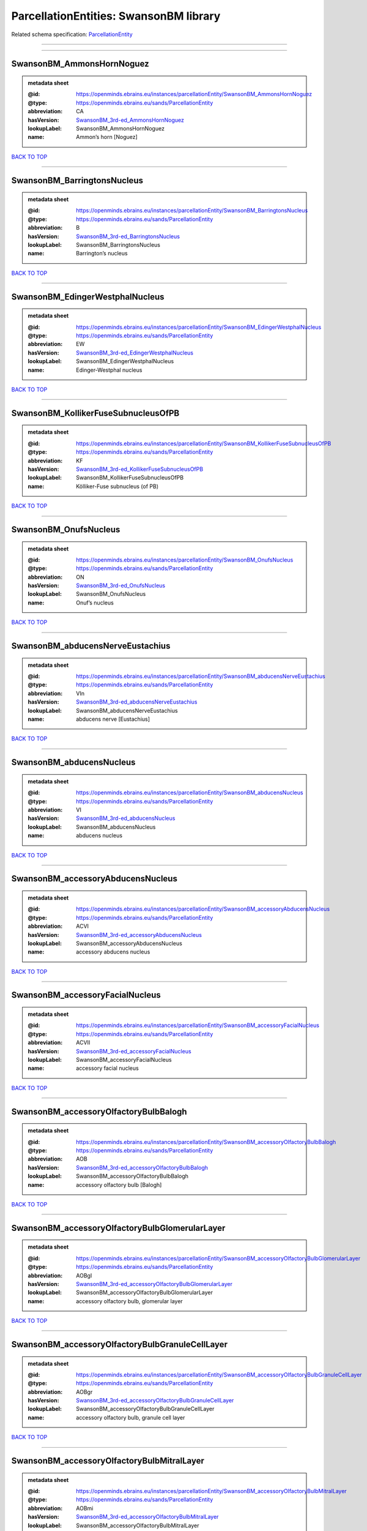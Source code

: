 #######################################
ParcellationEntities: SwansonBM library
#######################################

Related schema specification: `ParcellationEntity <https://openminds-documentation.readthedocs.io/en/latest/schema_specifications/SANDS/atlas/parcellationEntity.html>`_

------------

------------

SwansonBM_AmmonsHornNoguez
--------------------------

.. admonition:: metadata sheet

   :@id: https://openminds.ebrains.eu/instances/parcellationEntity/SwansonBM_AmmonsHornNoguez
   :@type: https://openminds.ebrains.eu/sands/ParcellationEntity
   :abbreviation: CA
   :hasVersion: `SwansonBM_3rd-ed_AmmonsHornNoguez <https://openminds-documentation.readthedocs.io/en/latest/instance_libraries/parcellationEntityVersions/SwansonBM_3rd-ed.html#swansonbm-3rd-ed-ammonshornnoguez>`_
   :lookupLabel: SwansonBM_AmmonsHornNoguez
   :name: Ammon’s horn [Noguez]

`BACK TO TOP <ParcellationEntities: SwansonBM library_>`_

------------

SwansonBM_BarringtonsNucleus
----------------------------

.. admonition:: metadata sheet

   :@id: https://openminds.ebrains.eu/instances/parcellationEntity/SwansonBM_BarringtonsNucleus
   :@type: https://openminds.ebrains.eu/sands/ParcellationEntity
   :abbreviation: B
   :hasVersion: `SwansonBM_3rd-ed_BarringtonsNucleus <https://openminds-documentation.readthedocs.io/en/latest/instance_libraries/parcellationEntityVersions/SwansonBM_3rd-ed.html#swansonbm-3rd-ed-barringtonsnucleus>`_
   :lookupLabel: SwansonBM_BarringtonsNucleus
   :name: Barrington’s nucleus

`BACK TO TOP <ParcellationEntities: SwansonBM library_>`_

------------

SwansonBM_EdingerWestphalNucleus
--------------------------------

.. admonition:: metadata sheet

   :@id: https://openminds.ebrains.eu/instances/parcellationEntity/SwansonBM_EdingerWestphalNucleus
   :@type: https://openminds.ebrains.eu/sands/ParcellationEntity
   :abbreviation: EW
   :hasVersion: `SwansonBM_3rd-ed_EdingerWestphalNucleus <https://openminds-documentation.readthedocs.io/en/latest/instance_libraries/parcellationEntityVersions/SwansonBM_3rd-ed.html#swansonbm-3rd-ed-edingerwestphalnucleus>`_
   :lookupLabel: SwansonBM_EdingerWestphalNucleus
   :name: Edinger-Westphal nucleus

`BACK TO TOP <ParcellationEntities: SwansonBM library_>`_

------------

SwansonBM_KollikerFuseSubnucleusOfPB
------------------------------------

.. admonition:: metadata sheet

   :@id: https://openminds.ebrains.eu/instances/parcellationEntity/SwansonBM_KollikerFuseSubnucleusOfPB
   :@type: https://openminds.ebrains.eu/sands/ParcellationEntity
   :abbreviation: KF
   :hasVersion: `SwansonBM_3rd-ed_KollikerFuseSubnucleusOfPB <https://openminds-documentation.readthedocs.io/en/latest/instance_libraries/parcellationEntityVersions/SwansonBM_3rd-ed.html#swansonbm-3rd-ed-kollikerfusesubnucleusofpb>`_
   :lookupLabel: SwansonBM_KollikerFuseSubnucleusOfPB
   :name: Kölliker-Fuse subnucleus (of PB)

`BACK TO TOP <ParcellationEntities: SwansonBM library_>`_

------------

SwansonBM_OnufsNucleus
----------------------

.. admonition:: metadata sheet

   :@id: https://openminds.ebrains.eu/instances/parcellationEntity/SwansonBM_OnufsNucleus
   :@type: https://openminds.ebrains.eu/sands/ParcellationEntity
   :abbreviation: ON
   :hasVersion: `SwansonBM_3rd-ed_OnufsNucleus <https://openminds-documentation.readthedocs.io/en/latest/instance_libraries/parcellationEntityVersions/SwansonBM_3rd-ed.html#swansonbm-3rd-ed-onufsnucleus>`_
   :lookupLabel: SwansonBM_OnufsNucleus
   :name: Onuf’s nucleus

`BACK TO TOP <ParcellationEntities: SwansonBM library_>`_

------------

SwansonBM_abducensNerveEustachius
---------------------------------

.. admonition:: metadata sheet

   :@id: https://openminds.ebrains.eu/instances/parcellationEntity/SwansonBM_abducensNerveEustachius
   :@type: https://openminds.ebrains.eu/sands/ParcellationEntity
   :abbreviation: VIn
   :hasVersion: `SwansonBM_3rd-ed_abducensNerveEustachius <https://openminds-documentation.readthedocs.io/en/latest/instance_libraries/parcellationEntityVersions/SwansonBM_3rd-ed.html#swansonbm-3rd-ed-abducensnerveeustachius>`_
   :lookupLabel: SwansonBM_abducensNerveEustachius
   :name: abducens nerve [Eustachius]

`BACK TO TOP <ParcellationEntities: SwansonBM library_>`_

------------

SwansonBM_abducensNucleus
-------------------------

.. admonition:: metadata sheet

   :@id: https://openminds.ebrains.eu/instances/parcellationEntity/SwansonBM_abducensNucleus
   :@type: https://openminds.ebrains.eu/sands/ParcellationEntity
   :abbreviation: VI
   :hasVersion: `SwansonBM_3rd-ed_abducensNucleus <https://openminds-documentation.readthedocs.io/en/latest/instance_libraries/parcellationEntityVersions/SwansonBM_3rd-ed.html#swansonbm-3rd-ed-abducensnucleus>`_
   :lookupLabel: SwansonBM_abducensNucleus
   :name: abducens nucleus

`BACK TO TOP <ParcellationEntities: SwansonBM library_>`_

------------

SwansonBM_accessoryAbducensNucleus
----------------------------------

.. admonition:: metadata sheet

   :@id: https://openminds.ebrains.eu/instances/parcellationEntity/SwansonBM_accessoryAbducensNucleus
   :@type: https://openminds.ebrains.eu/sands/ParcellationEntity
   :abbreviation: ACVI
   :hasVersion: `SwansonBM_3rd-ed_accessoryAbducensNucleus <https://openminds-documentation.readthedocs.io/en/latest/instance_libraries/parcellationEntityVersions/SwansonBM_3rd-ed.html#swansonbm-3rd-ed-accessoryabducensnucleus>`_
   :lookupLabel: SwansonBM_accessoryAbducensNucleus
   :name: accessory abducens nucleus

`BACK TO TOP <ParcellationEntities: SwansonBM library_>`_

------------

SwansonBM_accessoryFacialNucleus
--------------------------------

.. admonition:: metadata sheet

   :@id: https://openminds.ebrains.eu/instances/parcellationEntity/SwansonBM_accessoryFacialNucleus
   :@type: https://openminds.ebrains.eu/sands/ParcellationEntity
   :abbreviation: ACVII
   :hasVersion: `SwansonBM_3rd-ed_accessoryFacialNucleus <https://openminds-documentation.readthedocs.io/en/latest/instance_libraries/parcellationEntityVersions/SwansonBM_3rd-ed.html#swansonbm-3rd-ed-accessoryfacialnucleus>`_
   :lookupLabel: SwansonBM_accessoryFacialNucleus
   :name: accessory facial nucleus

`BACK TO TOP <ParcellationEntities: SwansonBM library_>`_

------------

SwansonBM_accessoryOlfactoryBulbBalogh
--------------------------------------

.. admonition:: metadata sheet

   :@id: https://openminds.ebrains.eu/instances/parcellationEntity/SwansonBM_accessoryOlfactoryBulbBalogh
   :@type: https://openminds.ebrains.eu/sands/ParcellationEntity
   :abbreviation: AOB
   :hasVersion: `SwansonBM_3rd-ed_accessoryOlfactoryBulbBalogh <https://openminds-documentation.readthedocs.io/en/latest/instance_libraries/parcellationEntityVersions/SwansonBM_3rd-ed.html#swansonbm-3rd-ed-accessoryolfactorybulbbalogh>`_
   :lookupLabel: SwansonBM_accessoryOlfactoryBulbBalogh
   :name: accessory olfactory bulb [Balogh]

`BACK TO TOP <ParcellationEntities: SwansonBM library_>`_

------------

SwansonBM_accessoryOlfactoryBulbGlomerularLayer
-----------------------------------------------

.. admonition:: metadata sheet

   :@id: https://openminds.ebrains.eu/instances/parcellationEntity/SwansonBM_accessoryOlfactoryBulbGlomerularLayer
   :@type: https://openminds.ebrains.eu/sands/ParcellationEntity
   :abbreviation: AOBgl
   :hasVersion: `SwansonBM_3rd-ed_accessoryOlfactoryBulbGlomerularLayer <https://openminds-documentation.readthedocs.io/en/latest/instance_libraries/parcellationEntityVersions/SwansonBM_3rd-ed.html#swansonbm-3rd-ed-accessoryolfactorybulbglomerularlayer>`_
   :lookupLabel: SwansonBM_accessoryOlfactoryBulbGlomerularLayer
   :name: accessory olfactory bulb, glomerular layer

`BACK TO TOP <ParcellationEntities: SwansonBM library_>`_

------------

SwansonBM_accessoryOlfactoryBulbGranuleCellLayer
------------------------------------------------

.. admonition:: metadata sheet

   :@id: https://openminds.ebrains.eu/instances/parcellationEntity/SwansonBM_accessoryOlfactoryBulbGranuleCellLayer
   :@type: https://openminds.ebrains.eu/sands/ParcellationEntity
   :abbreviation: AOBgr
   :hasVersion: `SwansonBM_3rd-ed_accessoryOlfactoryBulbGranuleCellLayer <https://openminds-documentation.readthedocs.io/en/latest/instance_libraries/parcellationEntityVersions/SwansonBM_3rd-ed.html#swansonbm-3rd-ed-accessoryolfactorybulbgranulecelllayer>`_
   :lookupLabel: SwansonBM_accessoryOlfactoryBulbGranuleCellLayer
   :name: accessory olfactory bulb, granule cell layer

`BACK TO TOP <ParcellationEntities: SwansonBM library_>`_

------------

SwansonBM_accessoryOlfactoryBulbMitralLayer
-------------------------------------------

.. admonition:: metadata sheet

   :@id: https://openminds.ebrains.eu/instances/parcellationEntity/SwansonBM_accessoryOlfactoryBulbMitralLayer
   :@type: https://openminds.ebrains.eu/sands/ParcellationEntity
   :abbreviation: AOBmi
   :hasVersion: `SwansonBM_3rd-ed_accessoryOlfactoryBulbMitralLayer <https://openminds-documentation.readthedocs.io/en/latest/instance_libraries/parcellationEntityVersions/SwansonBM_3rd-ed.html#swansonbm-3rd-ed-accessoryolfactorybulbmitrallayer>`_
   :lookupLabel: SwansonBM_accessoryOlfactoryBulbMitralLayer
   :name: accessory olfactory bulb, mitral layer

`BACK TO TOP <ParcellationEntities: SwansonBM library_>`_

------------

SwansonBM_accessoryOlfactoryNerve
---------------------------------

.. admonition:: metadata sheet

   :@id: https://openminds.ebrains.eu/instances/parcellationEntity/SwansonBM_accessoryOlfactoryNerve
   :@type: https://openminds.ebrains.eu/sands/ParcellationEntity
   :abbreviation: aIn
   :hasVersion: `SwansonBM_3rd-ed_accessoryOlfactoryNerve <https://openminds-documentation.readthedocs.io/en/latest/instance_libraries/parcellationEntityVersions/SwansonBM_3rd-ed.html#swansonbm-3rd-ed-accessoryolfactorynerve>`_
   :lookupLabel: SwansonBM_accessoryOlfactoryNerve
   :name: accessory olfactory nerve

`BACK TO TOP <ParcellationEntities: SwansonBM library_>`_

------------

SwansonBM_accessoryOlfactoryTract
---------------------------------

.. admonition:: metadata sheet

   :@id: https://openminds.ebrains.eu/instances/parcellationEntity/SwansonBM_accessoryOlfactoryTract
   :@type: https://openminds.ebrains.eu/sands/ParcellationEntity
   :abbreviation: aolt
   :hasVersion: `SwansonBM_3rd-ed_accessoryOlfactoryTract <https://openminds-documentation.readthedocs.io/en/latest/instance_libraries/parcellationEntityVersions/SwansonBM_3rd-ed.html#swansonbm-3rd-ed-accessoryolfactorytract>`_
   :lookupLabel: SwansonBM_accessoryOlfactoryTract
   :name: accessory olfactory tract

`BACK TO TOP <ParcellationEntities: SwansonBM library_>`_

------------

SwansonBM_accessoryOpticTract
-----------------------------

.. admonition:: metadata sheet

   :@id: https://openminds.ebrains.eu/instances/parcellationEntity/SwansonBM_accessoryOpticTract
   :@type: https://openminds.ebrains.eu/sands/ParcellationEntity
   :abbreviation: aot
   :hasVersion: `SwansonBM_3rd-ed_accessoryOpticTract <https://openminds-documentation.readthedocs.io/en/latest/instance_libraries/parcellationEntityVersions/SwansonBM_3rd-ed.html#swansonbm-3rd-ed-accessoryoptictract>`_
   :lookupLabel: SwansonBM_accessoryOpticTract
   :name: accessory optic tract

`BACK TO TOP <ParcellationEntities: SwansonBM library_>`_

------------

SwansonBM_accessorySpinalNerveWillis
------------------------------------

.. admonition:: metadata sheet

   :@id: https://openminds.ebrains.eu/instances/parcellationEntity/SwansonBM_accessorySpinalNerveWillis
   :@type: https://openminds.ebrains.eu/sands/ParcellationEntity
   :abbreviation: XIn
   :hasVersion: `SwansonBM_3rd-ed_accessorySpinalNerveWillis <https://openminds-documentation.readthedocs.io/en/latest/instance_libraries/parcellationEntityVersions/SwansonBM_3rd-ed.html#swansonbm-3rd-ed-accessoryspinalnervewillis>`_
   :lookupLabel: SwansonBM_accessorySpinalNerveWillis
   :name: accessory spinal nerve [Willis]

`BACK TO TOP <ParcellationEntities: SwansonBM library_>`_

------------

SwansonBM_accessorySupraopticGroup
----------------------------------

.. admonition:: metadata sheet

   :@id: https://openminds.ebrains.eu/instances/parcellationEntity/SwansonBM_accessorySupraopticGroup
   :@type: https://openminds.ebrains.eu/sands/ParcellationEntity
   :abbreviation: ASO
   :hasVersion: `SwansonBM_3rd-ed_accessorySupraopticGroup <https://openminds-documentation.readthedocs.io/en/latest/instance_libraries/parcellationEntityVersions/SwansonBM_3rd-ed.html#swansonbm-3rd-ed-accessorysupraopticgroup>`_
   :lookupLabel: SwansonBM_accessorySupraopticGroup
   :name: accessory supraoptic group

`BACK TO TOP <ParcellationEntities: SwansonBM library_>`_

------------

SwansonBM_agranularInsularArea
------------------------------

.. admonition:: metadata sheet

   :@id: https://openminds.ebrains.eu/instances/parcellationEntity/SwansonBM_agranularInsularArea
   :@type: https://openminds.ebrains.eu/sands/ParcellationEntity
   :abbreviation: AI
   :hasVersion: `SwansonBM_3rd-ed_agranularInsularArea <https://openminds-documentation.readthedocs.io/en/latest/instance_libraries/parcellationEntityVersions/SwansonBM_3rd-ed.html#swansonbm-3rd-ed-agranularinsulararea>`_
   :lookupLabel: SwansonBM_agranularInsularArea
   :name: agranular insular area

`BACK TO TOP <ParcellationEntities: SwansonBM library_>`_

------------

SwansonBM_agranularInsularAreaDorsalPart
----------------------------------------

.. admonition:: metadata sheet

   :@id: https://openminds.ebrains.eu/instances/parcellationEntity/SwansonBM_agranularInsularAreaDorsalPart
   :@type: https://openminds.ebrains.eu/sands/ParcellationEntity
   :abbreviation: AId
   :hasVersion: `SwansonBM_3rd-ed_agranularInsularAreaDorsalPart <https://openminds-documentation.readthedocs.io/en/latest/instance_libraries/parcellationEntityVersions/SwansonBM_3rd-ed.html#swansonbm-3rd-ed-agranularinsularareadorsalpart>`_
   :lookupLabel: SwansonBM_agranularInsularAreaDorsalPart
   :name: agranular insular area, dorsal part

`BACK TO TOP <ParcellationEntities: SwansonBM library_>`_

------------

SwansonBM_agranularInsularAreaPosteriorPart
-------------------------------------------

.. admonition:: metadata sheet

   :@id: https://openminds.ebrains.eu/instances/parcellationEntity/SwansonBM_agranularInsularAreaPosteriorPart
   :@type: https://openminds.ebrains.eu/sands/ParcellationEntity
   :abbreviation: AIp
   :hasVersion: `SwansonBM_3rd-ed_agranularInsularAreaPosteriorPart <https://openminds-documentation.readthedocs.io/en/latest/instance_libraries/parcellationEntityVersions/SwansonBM_3rd-ed.html#swansonbm-3rd-ed-agranularinsularareaposteriorpart>`_
   :lookupLabel: SwansonBM_agranularInsularAreaPosteriorPart
   :name: agranular insular area, posterior part

`BACK TO TOP <ParcellationEntities: SwansonBM library_>`_

------------

SwansonBM_agranularInsularAreaVentralPart
-----------------------------------------

.. admonition:: metadata sheet

   :@id: https://openminds.ebrains.eu/instances/parcellationEntity/SwansonBM_agranularInsularAreaVentralPart
   :@type: https://openminds.ebrains.eu/sands/ParcellationEntity
   :abbreviation: AIv
   :hasVersion: `SwansonBM_3rd-ed_agranularInsularAreaVentralPart <https://openminds-documentation.readthedocs.io/en/latest/instance_libraries/parcellationEntityVersions/SwansonBM_3rd-ed.html#swansonbm-3rd-ed-agranularinsularareaventralpart>`_
   :lookupLabel: SwansonBM_agranularInsularAreaVentralPart
   :name: agranular insular area, ventral part

`BACK TO TOP <ParcellationEntities: SwansonBM library_>`_

------------

SwansonBM_alveusBurdach
-----------------------

.. admonition:: metadata sheet

   :@id: https://openminds.ebrains.eu/instances/parcellationEntity/SwansonBM_alveusBurdach
   :@type: https://openminds.ebrains.eu/sands/ParcellationEntity
   :abbreviation: alv
   :hasVersion: `SwansonBM_3rd-ed_alveusBurdach <https://openminds-documentation.readthedocs.io/en/latest/instance_libraries/parcellationEntityVersions/SwansonBM_3rd-ed.html#swansonbm-3rd-ed-alveusburdach>`_
   :lookupLabel: SwansonBM_alveusBurdach
   :name: alveus [Burdach]

`BACK TO TOP <ParcellationEntities: SwansonBM library_>`_

------------

SwansonBM_amygdalaBurdach
-------------------------

.. admonition:: metadata sheet

   :@id: https://openminds.ebrains.eu/instances/parcellationEntity/SwansonBM_amygdalaBurdach
   :@type: https://openminds.ebrains.eu/sands/ParcellationEntity
   :abbreviation: AMY
   :hasVersion: `SwansonBM_3rd-ed_amygdalaBurdach <https://openminds-documentation.readthedocs.io/en/latest/instance_libraries/parcellationEntityVersions/SwansonBM_3rd-ed.html#swansonbm-3rd-ed-amygdalaburdach>`_
   :lookupLabel: SwansonBM_amygdalaBurdach
   :name: amygdala [Burdach]

`BACK TO TOP <ParcellationEntities: SwansonBM library_>`_

------------

SwansonBM_amygdalarCapsule
--------------------------

.. admonition:: metadata sheet

   :@id: https://openminds.ebrains.eu/instances/parcellationEntity/SwansonBM_amygdalarCapsule
   :@type: https://openminds.ebrains.eu/sands/ParcellationEntity
   :abbreviation: amc
   :hasVersion: `SwansonBM_3rd-ed_amygdalarCapsule <https://openminds-documentation.readthedocs.io/en/latest/instance_libraries/parcellationEntityVersions/SwansonBM_3rd-ed.html#swansonbm-3rd-ed-amygdalarcapsule>`_
   :lookupLabel: SwansonBM_amygdalarCapsule
   :name: amygdalar capsule

`BACK TO TOP <ParcellationEntities: SwansonBM library_>`_

------------

SwansonBM_angularBundle
-----------------------

.. admonition:: metadata sheet

   :@id: https://openminds.ebrains.eu/instances/parcellationEntity/SwansonBM_angularBundle
   :@type: https://openminds.ebrains.eu/sands/ParcellationEntity
   :abbreviation: ab
   :hasVersion: `SwansonBM_3rd-ed_angularBundle <https://openminds-documentation.readthedocs.io/en/latest/instance_libraries/parcellationEntityVersions/SwansonBM_3rd-ed.html#swansonbm-3rd-ed-angularbundle>`_
   :lookupLabel: SwansonBM_angularBundle
   :name: angular bundle

`BACK TO TOP <ParcellationEntities: SwansonBM library_>`_

------------

SwansonBM_ansaPeduncularisGratiolet
-----------------------------------

.. admonition:: metadata sheet

   :@id: https://openminds.ebrains.eu/instances/parcellationEntity/SwansonBM_ansaPeduncularisGratiolet
   :@type: https://openminds.ebrains.eu/sands/ParcellationEntity
   :abbreviation: apd
   :hasVersion: `SwansonBM_3rd-ed_ansaPeduncularisGratiolet <https://openminds-documentation.readthedocs.io/en/latest/instance_libraries/parcellationEntityVersions/SwansonBM_3rd-ed.html#swansonbm-3rd-ed-ansapeduncularisgratiolet>`_
   :lookupLabel: SwansonBM_ansaPeduncularisGratiolet
   :name: ansa peduncularis [Gratiolet]

`BACK TO TOP <ParcellationEntities: SwansonBM library_>`_

------------

SwansonBM_ansiformLobule
------------------------

.. admonition:: metadata sheet

   :@id: https://openminds.ebrains.eu/instances/parcellationEntity/SwansonBM_ansiformLobule
   :@type: https://openminds.ebrains.eu/sands/ParcellationEntity
   :abbreviation: AN
   :hasVersion: `SwansonBM_3rd-ed_ansiformLobule <https://openminds-documentation.readthedocs.io/en/latest/instance_libraries/parcellationEntityVersions/SwansonBM_3rd-ed.html#swansonbm-3rd-ed-ansiformlobule>`_
   :lookupLabel: SwansonBM_ansiformLobule
   :name: ansiform lobule

`BACK TO TOP <ParcellationEntities: SwansonBM library_>`_

------------

SwansonBM_ansiformLobuleCrus1SublobulesAd
-----------------------------------------

.. admonition:: metadata sheet

   :@id: https://openminds.ebrains.eu/instances/parcellationEntity/SwansonBM_ansiformLobuleCrus1SublobulesAd
   :@type: https://openminds.ebrains.eu/sands/ParcellationEntity
   :abbreviation: ANcr1a-d
   :hasVersion: `SwansonBM_3rd-ed_ansiformLobuleCrus1SublobulesAd <https://openminds-documentation.readthedocs.io/en/latest/instance_libraries/parcellationEntityVersions/SwansonBM_3rd-ed.html#swansonbm-3rd-ed-ansiformlobulecrus1sublobulesad>`_
   :lookupLabel: SwansonBM_ansiformLobuleCrus1SublobulesAd
   :name: ansiform lobule, crus 1, sublobules a-d

`BACK TO TOP <ParcellationEntities: SwansonBM library_>`_

------------

SwansonBM_ansiformLobuleCrus2SublobulesAb
-----------------------------------------

.. admonition:: metadata sheet

   :@id: https://openminds.ebrains.eu/instances/parcellationEntity/SwansonBM_ansiformLobuleCrus2SublobulesAb
   :@type: https://openminds.ebrains.eu/sands/ParcellationEntity
   :abbreviation: ANcr2a,b
   :hasVersion: `SwansonBM_3rd-ed_ansiformLobuleCrus2SublobulesAb <https://openminds-documentation.readthedocs.io/en/latest/instance_libraries/parcellationEntityVersions/SwansonBM_3rd-ed.html#swansonbm-3rd-ed-ansiformlobulecrus2sublobulesab>`_
   :lookupLabel: SwansonBM_ansiformLobuleCrus2SublobulesAb
   :name: ansiform lobule, crus 2, sublobules a,b

`BACK TO TOP <ParcellationEntities: SwansonBM library_>`_

------------

SwansonBM_ansoparamedianFissure
-------------------------------

.. admonition:: metadata sheet

   :@id: https://openminds.ebrains.eu/instances/parcellationEntity/SwansonBM_ansoparamedianFissure
   :@type: https://openminds.ebrains.eu/sands/ParcellationEntity
   :abbreviation: apf
   :hasVersion: `SwansonBM_3rd-ed_ansoparamedianFissure <https://openminds-documentation.readthedocs.io/en/latest/instance_libraries/parcellationEntityVersions/SwansonBM_3rd-ed.html#swansonbm-3rd-ed-ansoparamedianfissure>`_
   :lookupLabel: SwansonBM_ansoparamedianFissure
   :name: ansoparamedian fissure

`BACK TO TOP <ParcellationEntities: SwansonBM library_>`_

------------

SwansonBM_anteriorAmygdalarArea
-------------------------------

.. admonition:: metadata sheet

   :@id: https://openminds.ebrains.eu/instances/parcellationEntity/SwansonBM_anteriorAmygdalarArea
   :@type: https://openminds.ebrains.eu/sands/ParcellationEntity
   :abbreviation: AAA
   :hasVersion: `SwansonBM_3rd-ed_anteriorAmygdalarArea <https://openminds-documentation.readthedocs.io/en/latest/instance_libraries/parcellationEntityVersions/SwansonBM_3rd-ed.html#swansonbm-3rd-ed-anterioramygdalararea>`_
   :lookupLabel: SwansonBM_anteriorAmygdalarArea
   :name: anterior amygdalar area

`BACK TO TOP <ParcellationEntities: SwansonBM library_>`_

------------

SwansonBM_anteriorCingulateArea
-------------------------------

.. admonition:: metadata sheet

   :@id: https://openminds.ebrains.eu/instances/parcellationEntity/SwansonBM_anteriorCingulateArea
   :@type: https://openminds.ebrains.eu/sands/ParcellationEntity
   :abbreviation: ACA
   :hasVersion: `SwansonBM_3rd-ed_anteriorCingulateArea <https://openminds-documentation.readthedocs.io/en/latest/instance_libraries/parcellationEntityVersions/SwansonBM_3rd-ed.html#swansonbm-3rd-ed-anteriorcingulatearea>`_
   :lookupLabel: SwansonBM_anteriorCingulateArea
   :name: anterior cingulate area

`BACK TO TOP <ParcellationEntities: SwansonBM library_>`_

------------

SwansonBM_anteriorCingulateAreaDorsalPart
-----------------------------------------

.. admonition:: metadata sheet

   :@id: https://openminds.ebrains.eu/instances/parcellationEntity/SwansonBM_anteriorCingulateAreaDorsalPart
   :@type: https://openminds.ebrains.eu/sands/ParcellationEntity
   :abbreviation: ACAd
   :hasVersion: `SwansonBM_3rd-ed_anteriorCingulateAreaDorsalPart <https://openminds-documentation.readthedocs.io/en/latest/instance_libraries/parcellationEntityVersions/SwansonBM_3rd-ed.html#swansonbm-3rd-ed-anteriorcingulateareadorsalpart>`_
   :lookupLabel: SwansonBM_anteriorCingulateAreaDorsalPart
   :name: anterior cingulate area, dorsal part

`BACK TO TOP <ParcellationEntities: SwansonBM library_>`_

------------

SwansonBM_anteriorCingulateAreaVentralPart
------------------------------------------

.. admonition:: metadata sheet

   :@id: https://openminds.ebrains.eu/instances/parcellationEntity/SwansonBM_anteriorCingulateAreaVentralPart
   :@type: https://openminds.ebrains.eu/sands/ParcellationEntity
   :abbreviation: ACAv
   :hasVersion: `SwansonBM_3rd-ed_anteriorCingulateAreaVentralPart <https://openminds-documentation.readthedocs.io/en/latest/instance_libraries/parcellationEntityVersions/SwansonBM_3rd-ed.html#swansonbm-3rd-ed-anteriorcingulateareaventralpart>`_
   :lookupLabel: SwansonBM_anteriorCingulateAreaVentralPart
   :name: anterior cingulate area, ventral part

`BACK TO TOP <ParcellationEntities: SwansonBM library_>`_

------------

SwansonBM_anteriorCommissureOlfactoryLimb
-----------------------------------------

.. admonition:: metadata sheet

   :@id: https://openminds.ebrains.eu/instances/parcellationEntity/SwansonBM_anteriorCommissureOlfactoryLimb
   :@type: https://openminds.ebrains.eu/sands/ParcellationEntity
   :abbreviation: aco
   :hasVersion: `SwansonBM_3rd-ed_anteriorCommissureOlfactoryLimb <https://openminds-documentation.readthedocs.io/en/latest/instance_libraries/parcellationEntityVersions/SwansonBM_3rd-ed.html#swansonbm-3rd-ed-anteriorcommissureolfactorylimb>`_
   :lookupLabel: SwansonBM_anteriorCommissureOlfactoryLimb
   :name: anterior commissure, olfactory limb

`BACK TO TOP <ParcellationEntities: SwansonBM library_>`_

------------

SwansonBM_anteriorCommissureRiolan
----------------------------------

.. admonition:: metadata sheet

   :@id: https://openminds.ebrains.eu/instances/parcellationEntity/SwansonBM_anteriorCommissureRiolan
   :@type: https://openminds.ebrains.eu/sands/ParcellationEntity
   :abbreviation: ac
   :hasVersion: `SwansonBM_3rd-ed_anteriorCommissureRiolan <https://openminds-documentation.readthedocs.io/en/latest/instance_libraries/parcellationEntityVersions/SwansonBM_3rd-ed.html#swansonbm-3rd-ed-anteriorcommissureriolan>`_
   :lookupLabel: SwansonBM_anteriorCommissureRiolan
   :name: anterior commissure [Riolan]

`BACK TO TOP <ParcellationEntities: SwansonBM library_>`_

------------

SwansonBM_anteriorCommissureTemporalLimb
----------------------------------------

.. admonition:: metadata sheet

   :@id: https://openminds.ebrains.eu/instances/parcellationEntity/SwansonBM_anteriorCommissureTemporalLimb
   :@type: https://openminds.ebrains.eu/sands/ParcellationEntity
   :abbreviation: act
   :hasVersion: `SwansonBM_3rd-ed_anteriorCommissureTemporalLimb <https://openminds-documentation.readthedocs.io/en/latest/instance_libraries/parcellationEntityVersions/SwansonBM_3rd-ed.html#swansonbm-3rd-ed-anteriorcommissuretemporallimb>`_
   :lookupLabel: SwansonBM_anteriorCommissureTemporalLimb
   :name: anterior commissure, temporal limb

`BACK TO TOP <ParcellationEntities: SwansonBM library_>`_

------------

SwansonBM_anteriorHypothalamicArea
----------------------------------

.. admonition:: metadata sheet

   :@id: https://openminds.ebrains.eu/instances/parcellationEntity/SwansonBM_anteriorHypothalamicArea
   :@type: https://openminds.ebrains.eu/sands/ParcellationEntity
   :abbreviation: AHA
   :hasVersion: `SwansonBM_3rd-ed_anteriorHypothalamicArea <https://openminds-documentation.readthedocs.io/en/latest/instance_libraries/parcellationEntityVersions/SwansonBM_3rd-ed.html#swansonbm-3rd-ed-anteriorhypothalamicarea>`_
   :lookupLabel: SwansonBM_anteriorHypothalamicArea
   :name: anterior hypothalamic area

`BACK TO TOP <ParcellationEntities: SwansonBM library_>`_

------------

SwansonBM_anteriorHypothalamicNucleus
-------------------------------------

.. admonition:: metadata sheet

   :@id: https://openminds.ebrains.eu/instances/parcellationEntity/SwansonBM_anteriorHypothalamicNucleus
   :@type: https://openminds.ebrains.eu/sands/ParcellationEntity
   :abbreviation: AHN
   :hasVersion: `SwansonBM_3rd-ed_anteriorHypothalamicNucleus <https://openminds-documentation.readthedocs.io/en/latest/instance_libraries/parcellationEntityVersions/SwansonBM_3rd-ed.html#swansonbm-3rd-ed-anteriorhypothalamicnucleus>`_
   :lookupLabel: SwansonBM_anteriorHypothalamicNucleus
   :name: anterior hypothalamic nucleus

`BACK TO TOP <ParcellationEntities: SwansonBM library_>`_

------------

SwansonBM_anteriorHypothalamicNucleusAnteriorPart
-------------------------------------------------

.. admonition:: metadata sheet

   :@id: https://openminds.ebrains.eu/instances/parcellationEntity/SwansonBM_anteriorHypothalamicNucleusAnteriorPart
   :@type: https://openminds.ebrains.eu/sands/ParcellationEntity
   :abbreviation: AHNa
   :hasVersion: `SwansonBM_3rd-ed_anteriorHypothalamicNucleusAnteriorPart <https://openminds-documentation.readthedocs.io/en/latest/instance_libraries/parcellationEntityVersions/SwansonBM_3rd-ed.html#swansonbm-3rd-ed-anteriorhypothalamicnucleusanteriorpart>`_
   :lookupLabel: SwansonBM_anteriorHypothalamicNucleusAnteriorPart
   :name: anterior hypothalamic nucleus, anterior part

`BACK TO TOP <ParcellationEntities: SwansonBM library_>`_

------------

SwansonBM_anteriorHypothalamicNucleusCentralPart
------------------------------------------------

.. admonition:: metadata sheet

   :@id: https://openminds.ebrains.eu/instances/parcellationEntity/SwansonBM_anteriorHypothalamicNucleusCentralPart
   :@type: https://openminds.ebrains.eu/sands/ParcellationEntity
   :abbreviation: AHNc
   :hasVersion: `SwansonBM_3rd-ed_anteriorHypothalamicNucleusCentralPart <https://openminds-documentation.readthedocs.io/en/latest/instance_libraries/parcellationEntityVersions/SwansonBM_3rd-ed.html#swansonbm-3rd-ed-anteriorhypothalamicnucleuscentralpart>`_
   :lookupLabel: SwansonBM_anteriorHypothalamicNucleusCentralPart
   :name: anterior hypothalamic nucleus, central part

`BACK TO TOP <ParcellationEntities: SwansonBM library_>`_

------------

SwansonBM_anteriorHypothalamicNucleusDorsalPart
-----------------------------------------------

.. admonition:: metadata sheet

   :@id: https://openminds.ebrains.eu/instances/parcellationEntity/SwansonBM_anteriorHypothalamicNucleusDorsalPart
   :@type: https://openminds.ebrains.eu/sands/ParcellationEntity
   :abbreviation: AHNd
   :hasVersion: `SwansonBM_3rd-ed_anteriorHypothalamicNucleusDorsalPart <https://openminds-documentation.readthedocs.io/en/latest/instance_libraries/parcellationEntityVersions/SwansonBM_3rd-ed.html#swansonbm-3rd-ed-anteriorhypothalamicnucleusdorsalpart>`_
   :lookupLabel: SwansonBM_anteriorHypothalamicNucleusDorsalPart
   :name: anterior hypothalamic nucleus, dorsal part

`BACK TO TOP <ParcellationEntities: SwansonBM library_>`_

------------

SwansonBM_anteriorHypothalamicNucleusPosteriorPart
--------------------------------------------------

.. admonition:: metadata sheet

   :@id: https://openminds.ebrains.eu/instances/parcellationEntity/SwansonBM_anteriorHypothalamicNucleusPosteriorPart
   :@type: https://openminds.ebrains.eu/sands/ParcellationEntity
   :abbreviation: AHNp
   :hasVersion: `SwansonBM_3rd-ed_anteriorHypothalamicNucleusPosteriorPart <https://openminds-documentation.readthedocs.io/en/latest/instance_libraries/parcellationEntityVersions/SwansonBM_3rd-ed.html#swansonbm-3rd-ed-anteriorhypothalamicnucleusposteriorpart>`_
   :lookupLabel: SwansonBM_anteriorHypothalamicNucleusPosteriorPart
   :name: anterior hypothalamic nucleus, posterior part

`BACK TO TOP <ParcellationEntities: SwansonBM library_>`_

------------

SwansonBM_anteriorLaterolateralVisualArea
-----------------------------------------

.. admonition:: metadata sheet

   :@id: https://openminds.ebrains.eu/instances/parcellationEntity/SwansonBM_anteriorLaterolateralVisualArea
   :@type: https://openminds.ebrains.eu/sands/ParcellationEntity
   :abbreviation: VISlla
   :hasVersion: `SwansonBM_3rd-ed_anteriorLaterolateralVisualArea <https://openminds-documentation.readthedocs.io/en/latest/instance_libraries/parcellationEntityVersions/SwansonBM_3rd-ed.html#swansonbm-3rd-ed-anteriorlaterolateralvisualarea>`_
   :lookupLabel: SwansonBM_anteriorLaterolateralVisualArea
   :name: anterior laterolateral visual area

`BACK TO TOP <ParcellationEntities: SwansonBM library_>`_

------------

SwansonBM_anteriorLevelHypothalamus
-----------------------------------

.. admonition:: metadata sheet

   :@id: https://openminds.ebrains.eu/instances/parcellationEntity/SwansonBM_anteriorLevelHypothalamus
   :@type: https://openminds.ebrains.eu/sands/ParcellationEntity
   :abbreviation: ANT
   :hasVersion: `SwansonBM_3rd-ed_anteriorLevelHypothalamus <https://openminds-documentation.readthedocs.io/en/latest/instance_libraries/parcellationEntityVersions/SwansonBM_3rd-ed.html#swansonbm-3rd-ed-anteriorlevelhypothalamus>`_
   :lookupLabel: SwansonBM_anteriorLevelHypothalamus
   :name: anterior level, hypothalamus

`BACK TO TOP <ParcellationEntities: SwansonBM library_>`_

------------

SwansonBM_anteriorLobeCerebellum
--------------------------------

.. admonition:: metadata sheet

   :@id: https://openminds.ebrains.eu/instances/parcellationEntity/SwansonBM_anteriorLobeCerebellum
   :@type: https://openminds.ebrains.eu/sands/ParcellationEntity
   :abbreviation: ALC
   :hasVersion: `SwansonBM_3rd-ed_anteriorLobeCerebellum <https://openminds-documentation.readthedocs.io/en/latest/instance_libraries/parcellationEntityVersions/SwansonBM_3rd-ed.html#swansonbm-3rd-ed-anteriorlobecerebellum>`_
   :lookupLabel: SwansonBM_anteriorLobeCerebellum
   :name: anterior lobe cerebellum

`BACK TO TOP <ParcellationEntities: SwansonBM library_>`_

------------

SwansonBM_anteriorNucleiDorsalThalamusNissl
-------------------------------------------

.. admonition:: metadata sheet

   :@id: https://openminds.ebrains.eu/instances/parcellationEntity/SwansonBM_anteriorNucleiDorsalThalamusNissl
   :@type: https://openminds.ebrains.eu/sands/ParcellationEntity
   :abbreviation: ATN
   :hasVersion: `SwansonBM_3rd-ed_anteriorNucleiDorsalThalamusNissl <https://openminds-documentation.readthedocs.io/en/latest/instance_libraries/parcellationEntityVersions/SwansonBM_3rd-ed.html#swansonbm-3rd-ed-anteriornucleidorsalthalamusnissl>`_
   :lookupLabel: SwansonBM_anteriorNucleiDorsalThalamusNissl
   :name: anterior nuclei, dorsal thalamus [Nissl]

`BACK TO TOP <ParcellationEntities: SwansonBM library_>`_

------------

SwansonBM_anteriorOlfactoryNucleusDorsalPart
--------------------------------------------

.. admonition:: metadata sheet

   :@id: https://openminds.ebrains.eu/instances/parcellationEntity/SwansonBM_anteriorOlfactoryNucleusDorsalPart
   :@type: https://openminds.ebrains.eu/sands/ParcellationEntity
   :abbreviation: AONd
   :hasVersion: `SwansonBM_3rd-ed_anteriorOlfactoryNucleusDorsalPart <https://openminds-documentation.readthedocs.io/en/latest/instance_libraries/parcellationEntityVersions/SwansonBM_3rd-ed.html#swansonbm-3rd-ed-anteriorolfactorynucleusdorsalpart>`_
   :lookupLabel: SwansonBM_anteriorOlfactoryNucleusDorsalPart
   :name: anterior olfactory nucleus, dorsal part

`BACK TO TOP <ParcellationEntities: SwansonBM library_>`_

------------

SwansonBM_anteriorOlfactoryNucleusDorsalPartMolecularLayer
----------------------------------------------------------

.. admonition:: metadata sheet

   :@id: https://openminds.ebrains.eu/instances/parcellationEntity/SwansonBM_anteriorOlfactoryNucleusDorsalPartMolecularLayer
   :@type: https://openminds.ebrains.eu/sands/ParcellationEntity
   :abbreviation: AONd1
   :hasVersion: `SwansonBM_3rd-ed_anteriorOlfactoryNucleusDorsalPartMolecularLayer <https://openminds-documentation.readthedocs.io/en/latest/instance_libraries/parcellationEntityVersions/SwansonBM_3rd-ed.html#swansonbm-3rd-ed-anteriorolfactorynucleusdorsalpartmolecularlayer>`_
   :lookupLabel: SwansonBM_anteriorOlfactoryNucleusDorsalPartMolecularLayer
   :name: anterior olfactory nucleus, dorsal part, molecular layer

`BACK TO TOP <ParcellationEntities: SwansonBM library_>`_

------------

SwansonBM_anteriorOlfactoryNucleusDorsalPartPyramidalLayer
----------------------------------------------------------

.. admonition:: metadata sheet

   :@id: https://openminds.ebrains.eu/instances/parcellationEntity/SwansonBM_anteriorOlfactoryNucleusDorsalPartPyramidalLayer
   :@type: https://openminds.ebrains.eu/sands/ParcellationEntity
   :abbreviation: AONd2
   :hasVersion: `SwansonBM_3rd-ed_anteriorOlfactoryNucleusDorsalPartPyramidalLayer <https://openminds-documentation.readthedocs.io/en/latest/instance_libraries/parcellationEntityVersions/SwansonBM_3rd-ed.html#swansonbm-3rd-ed-anteriorolfactorynucleusdorsalpartpyramidallayer>`_
   :lookupLabel: SwansonBM_anteriorOlfactoryNucleusDorsalPartPyramidalLayer
   :name: anterior olfactory nucleus, dorsal part, pyramidal layer

`BACK TO TOP <ParcellationEntities: SwansonBM library_>`_

------------

SwansonBM_anteriorOlfactoryNucleusExternalPart
----------------------------------------------

.. admonition:: metadata sheet

   :@id: https://openminds.ebrains.eu/instances/parcellationEntity/SwansonBM_anteriorOlfactoryNucleusExternalPart
   :@type: https://openminds.ebrains.eu/sands/ParcellationEntity
   :abbreviation: AONe
   :hasVersion: `SwansonBM_3rd-ed_anteriorOlfactoryNucleusExternalPart <https://openminds-documentation.readthedocs.io/en/latest/instance_libraries/parcellationEntityVersions/SwansonBM_3rd-ed.html#swansonbm-3rd-ed-anteriorolfactorynucleusexternalpart>`_
   :lookupLabel: SwansonBM_anteriorOlfactoryNucleusExternalPart
   :name: anterior olfactory nucleus, external part

`BACK TO TOP <ParcellationEntities: SwansonBM library_>`_

------------

SwansonBM_anteriorOlfactoryNucleusExternalPartMolecularLayer
------------------------------------------------------------

.. admonition:: metadata sheet

   :@id: https://openminds.ebrains.eu/instances/parcellationEntity/SwansonBM_anteriorOlfactoryNucleusExternalPartMolecularLayer
   :@type: https://openminds.ebrains.eu/sands/ParcellationEntity
   :abbreviation: AONe1
   :hasVersion: `SwansonBM_3rd-ed_anteriorOlfactoryNucleusExternalPartMolecularLayer <https://openminds-documentation.readthedocs.io/en/latest/instance_libraries/parcellationEntityVersions/SwansonBM_3rd-ed.html#swansonbm-3rd-ed-anteriorolfactorynucleusexternalpartmolecularlayer>`_
   :lookupLabel: SwansonBM_anteriorOlfactoryNucleusExternalPartMolecularLayer
   :name: anterior olfactory nucleus, external part, molecular layer

`BACK TO TOP <ParcellationEntities: SwansonBM library_>`_

------------

SwansonBM_anteriorOlfactoryNucleusExternalPartPyramidalLayer
------------------------------------------------------------

.. admonition:: metadata sheet

   :@id: https://openminds.ebrains.eu/instances/parcellationEntity/SwansonBM_anteriorOlfactoryNucleusExternalPartPyramidalLayer
   :@type: https://openminds.ebrains.eu/sands/ParcellationEntity
   :abbreviation: AONe2
   :hasVersion: `SwansonBM_3rd-ed_anteriorOlfactoryNucleusExternalPartPyramidalLayer <https://openminds-documentation.readthedocs.io/en/latest/instance_libraries/parcellationEntityVersions/SwansonBM_3rd-ed.html#swansonbm-3rd-ed-anteriorolfactorynucleusexternalpartpyramidallayer>`_
   :lookupLabel: SwansonBM_anteriorOlfactoryNucleusExternalPartPyramidalLayer
   :name: anterior olfactory nucleus, external part, pyramidal layer

`BACK TO TOP <ParcellationEntities: SwansonBM library_>`_

------------

SwansonBM_anteriorOlfactoryNucleusKolliker
------------------------------------------

.. admonition:: metadata sheet

   :@id: https://openminds.ebrains.eu/instances/parcellationEntity/SwansonBM_anteriorOlfactoryNucleusKolliker
   :@type: https://openminds.ebrains.eu/sands/ParcellationEntity
   :abbreviation: AON
   :hasVersion: `SwansonBM_3rd-ed_anteriorOlfactoryNucleusKolliker <https://openminds-documentation.readthedocs.io/en/latest/instance_libraries/parcellationEntityVersions/SwansonBM_3rd-ed.html#swansonbm-3rd-ed-anteriorolfactorynucleuskolliker>`_
   :lookupLabel: SwansonBM_anteriorOlfactoryNucleusKolliker
   :name: anterior olfactory nucleus [Kölliker]

`BACK TO TOP <ParcellationEntities: SwansonBM library_>`_

------------

SwansonBM_anteriorOlfactoryNucleusLateralPart
---------------------------------------------

.. admonition:: metadata sheet

   :@id: https://openminds.ebrains.eu/instances/parcellationEntity/SwansonBM_anteriorOlfactoryNucleusLateralPart
   :@type: https://openminds.ebrains.eu/sands/ParcellationEntity
   :abbreviation: AONl
   :hasVersion: `SwansonBM_3rd-ed_anteriorOlfactoryNucleusLateralPart <https://openminds-documentation.readthedocs.io/en/latest/instance_libraries/parcellationEntityVersions/SwansonBM_3rd-ed.html#swansonbm-3rd-ed-anteriorolfactorynucleuslateralpart>`_
   :lookupLabel: SwansonBM_anteriorOlfactoryNucleusLateralPart
   :name: anterior olfactory nucleus, lateral part

`BACK TO TOP <ParcellationEntities: SwansonBM library_>`_

------------

SwansonBM_anteriorOlfactoryNucleusLateralPartMolecularLayer
-----------------------------------------------------------

.. admonition:: metadata sheet

   :@id: https://openminds.ebrains.eu/instances/parcellationEntity/SwansonBM_anteriorOlfactoryNucleusLateralPartMolecularLayer
   :@type: https://openminds.ebrains.eu/sands/ParcellationEntity
   :abbreviation: AONl1
   :hasVersion: `SwansonBM_3rd-ed_anteriorOlfactoryNucleusLateralPartMolecularLayer <https://openminds-documentation.readthedocs.io/en/latest/instance_libraries/parcellationEntityVersions/SwansonBM_3rd-ed.html#swansonbm-3rd-ed-anteriorolfactorynucleuslateralpartmolecularlayer>`_
   :lookupLabel: SwansonBM_anteriorOlfactoryNucleusLateralPartMolecularLayer
   :name: anterior olfactory nucleus, lateral part, molecular layer

`BACK TO TOP <ParcellationEntities: SwansonBM library_>`_

------------

SwansonBM_anteriorOlfactoryNucleusLateralPartPyramidalLayer
-----------------------------------------------------------

.. admonition:: metadata sheet

   :@id: https://openminds.ebrains.eu/instances/parcellationEntity/SwansonBM_anteriorOlfactoryNucleusLateralPartPyramidalLayer
   :@type: https://openminds.ebrains.eu/sands/ParcellationEntity
   :abbreviation: AONl2
   :hasVersion: `SwansonBM_3rd-ed_anteriorOlfactoryNucleusLateralPartPyramidalLayer <https://openminds-documentation.readthedocs.io/en/latest/instance_libraries/parcellationEntityVersions/SwansonBM_3rd-ed.html#swansonbm-3rd-ed-anteriorolfactorynucleuslateralpartpyramidallayer>`_
   :lookupLabel: SwansonBM_anteriorOlfactoryNucleusLateralPartPyramidalLayer
   :name: anterior olfactory nucleus, lateral part, pyramidal layer

`BACK TO TOP <ParcellationEntities: SwansonBM library_>`_

------------

SwansonBM_anteriorOlfactoryNucleusMedialPart
--------------------------------------------

.. admonition:: metadata sheet

   :@id: https://openminds.ebrains.eu/instances/parcellationEntity/SwansonBM_anteriorOlfactoryNucleusMedialPart
   :@type: https://openminds.ebrains.eu/sands/ParcellationEntity
   :abbreviation: AONm
   :hasVersion: `SwansonBM_3rd-ed_anteriorOlfactoryNucleusMedialPart <https://openminds-documentation.readthedocs.io/en/latest/instance_libraries/parcellationEntityVersions/SwansonBM_3rd-ed.html#swansonbm-3rd-ed-anteriorolfactorynucleusmedialpart>`_
   :lookupLabel: SwansonBM_anteriorOlfactoryNucleusMedialPart
   :name: anterior olfactory nucleus, medial part

`BACK TO TOP <ParcellationEntities: SwansonBM library_>`_

------------

SwansonBM_anteriorOlfactoryNucleusMedialPartMolecularLayer
----------------------------------------------------------

.. admonition:: metadata sheet

   :@id: https://openminds.ebrains.eu/instances/parcellationEntity/SwansonBM_anteriorOlfactoryNucleusMedialPartMolecularLayer
   :@type: https://openminds.ebrains.eu/sands/ParcellationEntity
   :abbreviation: AONm1
   :hasVersion: `SwansonBM_3rd-ed_anteriorOlfactoryNucleusMedialPartMolecularLayer <https://openminds-documentation.readthedocs.io/en/latest/instance_libraries/parcellationEntityVersions/SwansonBM_3rd-ed.html#swansonbm-3rd-ed-anteriorolfactorynucleusmedialpartmolecularlayer>`_
   :lookupLabel: SwansonBM_anteriorOlfactoryNucleusMedialPartMolecularLayer
   :name: anterior olfactory nucleus, medial part, molecular layer

`BACK TO TOP <ParcellationEntities: SwansonBM library_>`_

------------

SwansonBM_anteriorOlfactoryNucleusMedialPartPyramidalLayer
----------------------------------------------------------

.. admonition:: metadata sheet

   :@id: https://openminds.ebrains.eu/instances/parcellationEntity/SwansonBM_anteriorOlfactoryNucleusMedialPartPyramidalLayer
   :@type: https://openminds.ebrains.eu/sands/ParcellationEntity
   :abbreviation: AONm2
   :hasVersion: `SwansonBM_3rd-ed_anteriorOlfactoryNucleusMedialPartPyramidalLayer <https://openminds-documentation.readthedocs.io/en/latest/instance_libraries/parcellationEntityVersions/SwansonBM_3rd-ed.html#swansonbm-3rd-ed-anteriorolfactorynucleusmedialpartpyramidallayer>`_
   :lookupLabel: SwansonBM_anteriorOlfactoryNucleusMedialPartPyramidalLayer
   :name: anterior olfactory nucleus, medial part, pyramidal layer

`BACK TO TOP <ParcellationEntities: SwansonBM library_>`_

------------

SwansonBM_anteriorOlfactoryNucleusPosteroventralPart
----------------------------------------------------

.. admonition:: metadata sheet

   :@id: https://openminds.ebrains.eu/instances/parcellationEntity/SwansonBM_anteriorOlfactoryNucleusPosteroventralPart
   :@type: https://openminds.ebrains.eu/sands/ParcellationEntity
   :abbreviation: AONpv
   :hasVersion: `SwansonBM_3rd-ed_anteriorOlfactoryNucleusPosteroventralPart <https://openminds-documentation.readthedocs.io/en/latest/instance_libraries/parcellationEntityVersions/SwansonBM_3rd-ed.html#swansonbm-3rd-ed-anteriorolfactorynucleusposteroventralpart>`_
   :lookupLabel: SwansonBM_anteriorOlfactoryNucleusPosteroventralPart
   :name: anterior olfactory nucleus, posteroventral part

`BACK TO TOP <ParcellationEntities: SwansonBM library_>`_

------------

SwansonBM_anteriorOlfactoryNucleusPosteroventralPartMolecularLayer
------------------------------------------------------------------

.. admonition:: metadata sheet

   :@id: https://openminds.ebrains.eu/instances/parcellationEntity/SwansonBM_anteriorOlfactoryNucleusPosteroventralPartMolecularLayer
   :@type: https://openminds.ebrains.eu/sands/ParcellationEntity
   :abbreviation: AONpv1
   :hasVersion: `SwansonBM_3rd-ed_anteriorOlfactoryNucleusPosteroventralPartMolecularLayer <https://openminds-documentation.readthedocs.io/en/latest/instance_libraries/parcellationEntityVersions/SwansonBM_3rd-ed.html#swansonbm-3rd-ed-anteriorolfactorynucleusposteroventralpartmolecularlayer>`_
   :lookupLabel: SwansonBM_anteriorOlfactoryNucleusPosteroventralPartMolecularLayer
   :name: anterior olfactory nucleus, posteroventral part, molecular layer

`BACK TO TOP <ParcellationEntities: SwansonBM library_>`_

------------

SwansonBM_anteriorOlfactoryNucleusPosteroventralPartPyramidalLayer
------------------------------------------------------------------

.. admonition:: metadata sheet

   :@id: https://openminds.ebrains.eu/instances/parcellationEntity/SwansonBM_anteriorOlfactoryNucleusPosteroventralPartPyramidalLayer
   :@type: https://openminds.ebrains.eu/sands/ParcellationEntity
   :abbreviation: AONpv2
   :hasVersion: `SwansonBM_3rd-ed_anteriorOlfactoryNucleusPosteroventralPartPyramidalLayer <https://openminds-documentation.readthedocs.io/en/latest/instance_libraries/parcellationEntityVersions/SwansonBM_3rd-ed.html#swansonbm-3rd-ed-anteriorolfactorynucleusposteroventralpartpyramidallayer>`_
   :lookupLabel: SwansonBM_anteriorOlfactoryNucleusPosteroventralPartPyramidalLayer
   :name: anterior olfactory nucleus, posteroventral part, pyramidal layer

`BACK TO TOP <ParcellationEntities: SwansonBM library_>`_

------------

SwansonBM_anteriorPretectalNucleus
----------------------------------

.. admonition:: metadata sheet

   :@id: https://openminds.ebrains.eu/instances/parcellationEntity/SwansonBM_anteriorPretectalNucleus
   :@type: https://openminds.ebrains.eu/sands/ParcellationEntity
   :abbreviation: APN
   :hasVersion: `SwansonBM_3rd-ed_anteriorPretectalNucleus <https://openminds-documentation.readthedocs.io/en/latest/instance_libraries/parcellationEntityVersions/SwansonBM_3rd-ed.html#swansonbm-3rd-ed-anteriorpretectalnucleus>`_
   :lookupLabel: SwansonBM_anteriorPretectalNucleus
   :name: anterior pretectal nucleus

`BACK TO TOP <ParcellationEntities: SwansonBM library_>`_

------------

SwansonBM_anteriorTegmentalNucleus
----------------------------------

.. admonition:: metadata sheet

   :@id: https://openminds.ebrains.eu/instances/parcellationEntity/SwansonBM_anteriorTegmentalNucleus
   :@type: https://openminds.ebrains.eu/sands/ParcellationEntity
   :abbreviation: AT
   :hasVersion: `SwansonBM_3rd-ed_anteriorTegmentalNucleus <https://openminds-documentation.readthedocs.io/en/latest/instance_libraries/parcellationEntityVersions/SwansonBM_3rd-ed.html#swansonbm-3rd-ed-anteriortegmentalnucleus>`_
   :lookupLabel: SwansonBM_anteriorTegmentalNucleus
   :name: anterior tegmental nucleus

`BACK TO TOP <ParcellationEntities: SwansonBM library_>`_

------------

SwansonBM_anterodorsalNucleusThalamus
-------------------------------------

.. admonition:: metadata sheet

   :@id: https://openminds.ebrains.eu/instances/parcellationEntity/SwansonBM_anterodorsalNucleusThalamus
   :@type: https://openminds.ebrains.eu/sands/ParcellationEntity
   :abbreviation: AD
   :hasVersion: `SwansonBM_3rd-ed_anterodorsalNucleusThalamus <https://openminds-documentation.readthedocs.io/en/latest/instance_libraries/parcellationEntityVersions/SwansonBM_3rd-ed.html#swansonbm-3rd-ed-anterodorsalnucleusthalamus>`_
   :lookupLabel: SwansonBM_anterodorsalNucleusThalamus
   :name: anterodorsal nucleus thalamus

`BACK TO TOP <ParcellationEntities: SwansonBM library_>`_

------------

SwansonBM_anterodorsalPreopticNucleus
-------------------------------------

.. admonition:: metadata sheet

   :@id: https://openminds.ebrains.eu/instances/parcellationEntity/SwansonBM_anterodorsalPreopticNucleus
   :@type: https://openminds.ebrains.eu/sands/ParcellationEntity
   :abbreviation: ADP
   :hasVersion: `SwansonBM_3rd-ed_anterodorsalPreopticNucleus <https://openminds-documentation.readthedocs.io/en/latest/instance_libraries/parcellationEntityVersions/SwansonBM_3rd-ed.html#swansonbm-3rd-ed-anterodorsalpreopticnucleus>`_
   :lookupLabel: SwansonBM_anterodorsalPreopticNucleus
   :name: anterodorsal preoptic nucleus

`BACK TO TOP <ParcellationEntities: SwansonBM library_>`_

------------

SwansonBM_anterolateralVisualArea
---------------------------------

.. admonition:: metadata sheet

   :@id: https://openminds.ebrains.eu/instances/parcellationEntity/SwansonBM_anterolateralVisualArea
   :@type: https://openminds.ebrains.eu/sands/ParcellationEntity
   :abbreviation: VISal
   :hasVersion: `SwansonBM_3rd-ed_anterolateralVisualArea <https://openminds-documentation.readthedocs.io/en/latest/instance_libraries/parcellationEntityVersions/SwansonBM_3rd-ed.html#swansonbm-3rd-ed-anterolateralvisualarea>`_
   :lookupLabel: SwansonBM_anterolateralVisualArea
   :name: anterolateral visual area

`BACK TO TOP <ParcellationEntities: SwansonBM library_>`_

------------

SwansonBM_anteromedialNucleusThalamus
-------------------------------------

.. admonition:: metadata sheet

   :@id: https://openminds.ebrains.eu/instances/parcellationEntity/SwansonBM_anteromedialNucleusThalamus
   :@type: https://openminds.ebrains.eu/sands/ParcellationEntity
   :abbreviation: AM
   :hasVersion: `SwansonBM_3rd-ed_anteromedialNucleusThalamus <https://openminds-documentation.readthedocs.io/en/latest/instance_libraries/parcellationEntityVersions/SwansonBM_3rd-ed.html#swansonbm-3rd-ed-anteromedialnucleusthalamus>`_
   :lookupLabel: SwansonBM_anteromedialNucleusThalamus
   :name: anteromedial nucleus thalamus

`BACK TO TOP <ParcellationEntities: SwansonBM library_>`_

------------

SwansonBM_anteromedialNucleusThalamusDorsalPart
-----------------------------------------------

.. admonition:: metadata sheet

   :@id: https://openminds.ebrains.eu/instances/parcellationEntity/SwansonBM_anteromedialNucleusThalamusDorsalPart
   :@type: https://openminds.ebrains.eu/sands/ParcellationEntity
   :abbreviation: AMd
   :hasVersion: `SwansonBM_3rd-ed_anteromedialNucleusThalamusDorsalPart <https://openminds-documentation.readthedocs.io/en/latest/instance_libraries/parcellationEntityVersions/SwansonBM_3rd-ed.html#swansonbm-3rd-ed-anteromedialnucleusthalamusdorsalpart>`_
   :lookupLabel: SwansonBM_anteromedialNucleusThalamusDorsalPart
   :name: anteromedial nucleus thalamus, dorsal part

`BACK TO TOP <ParcellationEntities: SwansonBM library_>`_

------------

SwansonBM_anteromedialNucleusThalamusVentralPart
------------------------------------------------

.. admonition:: metadata sheet

   :@id: https://openminds.ebrains.eu/instances/parcellationEntity/SwansonBM_anteromedialNucleusThalamusVentralPart
   :@type: https://openminds.ebrains.eu/sands/ParcellationEntity
   :abbreviation: AMv
   :hasVersion: `SwansonBM_3rd-ed_anteromedialNucleusThalamusVentralPart <https://openminds-documentation.readthedocs.io/en/latest/instance_libraries/parcellationEntityVersions/SwansonBM_3rd-ed.html#swansonbm-3rd-ed-anteromedialnucleusthalamusventralpart>`_
   :lookupLabel: SwansonBM_anteromedialNucleusThalamusVentralPart
   :name: anteromedial nucleus thalamus, ventral part

`BACK TO TOP <ParcellationEntities: SwansonBM library_>`_

------------

SwansonBM_anteromedialVisualArea
--------------------------------

.. admonition:: metadata sheet

   :@id: https://openminds.ebrains.eu/instances/parcellationEntity/SwansonBM_anteromedialVisualArea
   :@type: https://openminds.ebrains.eu/sands/ParcellationEntity
   :abbreviation: VISam
   :hasVersion: `SwansonBM_3rd-ed_anteromedialVisualArea <https://openminds-documentation.readthedocs.io/en/latest/instance_libraries/parcellationEntityVersions/SwansonBM_3rd-ed.html#swansonbm-3rd-ed-anteromedialvisualarea>`_
   :lookupLabel: SwansonBM_anteromedialVisualArea
   :name: anteromedial visual area

`BACK TO TOP <ParcellationEntities: SwansonBM library_>`_

------------

SwansonBM_anteroventralNucleusThalamus
--------------------------------------

.. admonition:: metadata sheet

   :@id: https://openminds.ebrains.eu/instances/parcellationEntity/SwansonBM_anteroventralNucleusThalamus
   :@type: https://openminds.ebrains.eu/sands/ParcellationEntity
   :abbreviation: AV
   :hasVersion: `SwansonBM_3rd-ed_anteroventralNucleusThalamus <https://openminds-documentation.readthedocs.io/en/latest/instance_libraries/parcellationEntityVersions/SwansonBM_3rd-ed.html#swansonbm-3rd-ed-anteroventralnucleusthalamus>`_
   :lookupLabel: SwansonBM_anteroventralNucleusThalamus
   :name: anteroventral nucleus thalamus

`BACK TO TOP <ParcellationEntities: SwansonBM library_>`_

------------

SwansonBM_anteroventralPeriventricularNucleusHypothalamus
---------------------------------------------------------

.. admonition:: metadata sheet

   :@id: https://openminds.ebrains.eu/instances/parcellationEntity/SwansonBM_anteroventralPeriventricularNucleusHypothalamus
   :@type: https://openminds.ebrains.eu/sands/ParcellationEntity
   :abbreviation: AVPV
   :hasVersion: `SwansonBM_3rd-ed_anteroventralPeriventricularNucleusHypothalamus <https://openminds-documentation.readthedocs.io/en/latest/instance_libraries/parcellationEntityVersions/SwansonBM_3rd-ed.html#swansonbm-3rd-ed-anteroventralperiventricularnucleushypothalamus>`_
   :lookupLabel: SwansonBM_anteroventralPeriventricularNucleusHypothalamus
   :name: anteroventral periventricular nucleus hypothalamus

`BACK TO TOP <ParcellationEntities: SwansonBM library_>`_

------------

SwansonBM_anteroventralPreopticNucleus
--------------------------------------

.. admonition:: metadata sheet

   :@id: https://openminds.ebrains.eu/instances/parcellationEntity/SwansonBM_anteroventralPreopticNucleus
   :@type: https://openminds.ebrains.eu/sands/ParcellationEntity
   :abbreviation: AVP
   :hasVersion: `SwansonBM_3rd-ed_anteroventralPreopticNucleus <https://openminds-documentation.readthedocs.io/en/latest/instance_libraries/parcellationEntityVersions/SwansonBM_3rd-ed.html#swansonbm-3rd-ed-anteroventralpreopticnucleus>`_
   :lookupLabel: SwansonBM_anteroventralPreopticNucleus
   :name: anteroventral preoptic nucleus

`BACK TO TOP <ParcellationEntities: SwansonBM library_>`_

------------

SwansonBM_arachnoid
-------------------

.. admonition:: metadata sheet

   :@id: https://openminds.ebrains.eu/instances/parcellationEntity/SwansonBM_arachnoid
   :@type: https://openminds.ebrains.eu/sands/ParcellationEntity
   :abbreviation: A
   :hasVersion: `SwansonBM_3rd-ed_arachnoid <https://openminds-documentation.readthedocs.io/en/latest/instance_libraries/parcellationEntityVersions/SwansonBM_3rd-ed.html#swansonbm-3rd-ed-arachnoid>`_
   :lookupLabel: SwansonBM_arachnoid
   :name: arachnoid

`BACK TO TOP <ParcellationEntities: SwansonBM library_>`_

------------

SwansonBM_arborVitae
--------------------

.. admonition:: metadata sheet

   :@id: https://openminds.ebrains.eu/instances/parcellationEntity/SwansonBM_arborVitae
   :@type: https://openminds.ebrains.eu/sands/ParcellationEntity
   :abbreviation: arb
   :hasVersion: `SwansonBM_3rd-ed_arborVitae <https://openminds-documentation.readthedocs.io/en/latest/instance_libraries/parcellationEntityVersions/SwansonBM_3rd-ed.html#swansonbm-3rd-ed-arborvitae>`_
   :lookupLabel: SwansonBM_arborVitae
   :name: arbor vitae

`BACK TO TOP <ParcellationEntities: SwansonBM library_>`_

------------

SwansonBM_arcuateHypothalamicNucleusClark
-----------------------------------------

.. admonition:: metadata sheet

   :@id: https://openminds.ebrains.eu/instances/parcellationEntity/SwansonBM_arcuateHypothalamicNucleusClark
   :@type: https://openminds.ebrains.eu/sands/ParcellationEntity
   :abbreviation: ARH
   :hasVersion: `SwansonBM_3rd-ed_arcuateHypothalamicNucleusClark <https://openminds-documentation.readthedocs.io/en/latest/instance_libraries/parcellationEntityVersions/SwansonBM_3rd-ed.html#swansonbm-3rd-ed-arcuatehypothalamicnucleusclark>`_
   :lookupLabel: SwansonBM_arcuateHypothalamicNucleusClark
   :name: arcuate hypothalamic nucleus [Clark]

`BACK TO TOP <ParcellationEntities: SwansonBM library_>`_

------------

SwansonBM_areaPostrema
----------------------

.. admonition:: metadata sheet

   :@id: https://openminds.ebrains.eu/instances/parcellationEntity/SwansonBM_areaPostrema
   :@type: https://openminds.ebrains.eu/sands/ParcellationEntity
   :abbreviation: AP
   :hasVersion: `SwansonBM_3rd-ed_areaPostrema <https://openminds-documentation.readthedocs.io/en/latest/instance_libraries/parcellationEntityVersions/SwansonBM_3rd-ed.html#swansonbm-3rd-ed-areapostrema>`_
   :lookupLabel: SwansonBM_areaPostrema
   :name: area postrema

`BACK TO TOP <ParcellationEntities: SwansonBM library_>`_

------------

SwansonBM_auditoryAreas
-----------------------

.. admonition:: metadata sheet

   :@id: https://openminds.ebrains.eu/instances/parcellationEntity/SwansonBM_auditoryAreas
   :@type: https://openminds.ebrains.eu/sands/ParcellationEntity
   :abbreviation: AUD
   :hasVersion: `SwansonBM_3rd-ed_auditoryAreas <https://openminds-documentation.readthedocs.io/en/latest/instance_libraries/parcellationEntityVersions/SwansonBM_3rd-ed.html#swansonbm-3rd-ed-auditoryareas>`_
   :lookupLabel: SwansonBM_auditoryAreas
   :name: auditory areas

`BACK TO TOP <ParcellationEntities: SwansonBM library_>`_

------------

SwansonBM_autonomicGanglia
--------------------------

.. admonition:: metadata sheet

   :@id: https://openminds.ebrains.eu/instances/parcellationEntity/SwansonBM_autonomicGanglia
   :@type: https://openminds.ebrains.eu/sands/ParcellationEntity
   :abbreviation: GA
   :hasVersion: `SwansonBM_3rd-ed_autonomicGanglia <https://openminds-documentation.readthedocs.io/en/latest/instance_libraries/parcellationEntityVersions/SwansonBM_3rd-ed.html#swansonbm-3rd-ed-autonomicganglia>`_
   :lookupLabel: SwansonBM_autonomicGanglia
   :name: autonomic ganglia

`BACK TO TOP <ParcellationEntities: SwansonBM library_>`_

------------

SwansonBM_autonomicNervousSystemLangley
---------------------------------------

.. admonition:: metadata sheet

   :@id: https://openminds.ebrains.eu/instances/parcellationEntity/SwansonBM_autonomicNervousSystemLangley
   :@type: https://openminds.ebrains.eu/sands/ParcellationEntity
   :abbreviation: ANS
   :hasVersion: `SwansonBM_3rd-ed_autonomicNervousSystemLangley <https://openminds-documentation.readthedocs.io/en/latest/instance_libraries/parcellationEntityVersions/SwansonBM_3rd-ed.html#swansonbm-3rd-ed-autonomicnervoussystemlangley>`_
   :lookupLabel: SwansonBM_autonomicNervousSystemLangley
   :name: autonomic nervous system [Langley]

`BACK TO TOP <ParcellationEntities: SwansonBM library_>`_

------------

SwansonBM_basalNucleusOfTheDorsalHorn
-------------------------------------

.. admonition:: metadata sheet

   :@id: https://openminds.ebrains.eu/instances/parcellationEntity/SwansonBM_basalNucleusOfTheDorsalHorn
   :@type: https://openminds.ebrains.eu/sands/ParcellationEntity
   :abbreviation: BN
   :hasVersion: `SwansonBM_3rd-ed_basalNucleusOfTheDorsalHorn <https://openminds-documentation.readthedocs.io/en/latest/instance_libraries/parcellationEntityVersions/SwansonBM_3rd-ed.html#swansonbm-3rd-ed-basalnucleusofthedorsalhorn>`_
   :lookupLabel: SwansonBM_basalNucleusOfTheDorsalHorn
   :name: basal nucleus of the dorsal horn

`BACK TO TOP <ParcellationEntities: SwansonBM library_>`_

------------

SwansonBM_basalNucleusOfTheDorsalHornGeneral
--------------------------------------------

.. admonition:: metadata sheet

   :@id: https://openminds.ebrains.eu/instances/parcellationEntity/SwansonBM_basalNucleusOfTheDorsalHornGeneral
   :@type: https://openminds.ebrains.eu/sands/ParcellationEntity
   :abbreviation: BNg
   :hasVersion: `SwansonBM_3rd-ed_basalNucleusOfTheDorsalHornGeneral <https://openminds-documentation.readthedocs.io/en/latest/instance_libraries/parcellationEntityVersions/SwansonBM_3rd-ed.html#swansonbm-3rd-ed-basalnucleusofthedorsalhorngeneral>`_
   :lookupLabel: SwansonBM_basalNucleusOfTheDorsalHornGeneral
   :name: basal nucleus of the dorsal horn, general

`BACK TO TOP <ParcellationEntities: SwansonBM library_>`_

------------

SwansonBM_basolateralAmygdalarNucleus
-------------------------------------

.. admonition:: metadata sheet

   :@id: https://openminds.ebrains.eu/instances/parcellationEntity/SwansonBM_basolateralAmygdalarNucleus
   :@type: https://openminds.ebrains.eu/sands/ParcellationEntity
   :abbreviation: BLA
   :hasVersion: `SwansonBM_3rd-ed_basolateralAmygdalarNucleus <https://openminds-documentation.readthedocs.io/en/latest/instance_libraries/parcellationEntityVersions/SwansonBM_3rd-ed.html#swansonbm-3rd-ed-basolateralamygdalarnucleus>`_
   :lookupLabel: SwansonBM_basolateralAmygdalarNucleus
   :name: basolateral amygdalar nucleus

`BACK TO TOP <ParcellationEntities: SwansonBM library_>`_

------------

SwansonBM_basolateralAmygdalarNucleusAnteriorPart
-------------------------------------------------

.. admonition:: metadata sheet

   :@id: https://openminds.ebrains.eu/instances/parcellationEntity/SwansonBM_basolateralAmygdalarNucleusAnteriorPart
   :@type: https://openminds.ebrains.eu/sands/ParcellationEntity
   :abbreviation: BLAa
   :hasVersion: `SwansonBM_3rd-ed_basolateralAmygdalarNucleusAnteriorPart <https://openminds-documentation.readthedocs.io/en/latest/instance_libraries/parcellationEntityVersions/SwansonBM_3rd-ed.html#swansonbm-3rd-ed-basolateralamygdalarnucleusanteriorpart>`_
   :lookupLabel: SwansonBM_basolateralAmygdalarNucleusAnteriorPart
   :name: basolateral amygdalar nucleus, anterior part

`BACK TO TOP <ParcellationEntities: SwansonBM library_>`_

------------

SwansonBM_basolateralAmygdalarNucleusPosteriorPart
--------------------------------------------------

.. admonition:: metadata sheet

   :@id: https://openminds.ebrains.eu/instances/parcellationEntity/SwansonBM_basolateralAmygdalarNucleusPosteriorPart
   :@type: https://openminds.ebrains.eu/sands/ParcellationEntity
   :abbreviation: BLAp
   :hasVersion: `SwansonBM_3rd-ed_basolateralAmygdalarNucleusPosteriorPart <https://openminds-documentation.readthedocs.io/en/latest/instance_libraries/parcellationEntityVersions/SwansonBM_3rd-ed.html#swansonbm-3rd-ed-basolateralamygdalarnucleusposteriorpart>`_
   :lookupLabel: SwansonBM_basolateralAmygdalarNucleusPosteriorPart
   :name: basolateral amygdalar nucleus, posterior part

`BACK TO TOP <ParcellationEntities: SwansonBM library_>`_

------------

SwansonBM_basomedialAmygdalarNucleus
------------------------------------

.. admonition:: metadata sheet

   :@id: https://openminds.ebrains.eu/instances/parcellationEntity/SwansonBM_basomedialAmygdalarNucleus
   :@type: https://openminds.ebrains.eu/sands/ParcellationEntity
   :abbreviation: BMA
   :hasVersion: `SwansonBM_3rd-ed_basomedialAmygdalarNucleus <https://openminds-documentation.readthedocs.io/en/latest/instance_libraries/parcellationEntityVersions/SwansonBM_3rd-ed.html#swansonbm-3rd-ed-basomedialamygdalarnucleus>`_
   :lookupLabel: SwansonBM_basomedialAmygdalarNucleus
   :name: basomedial amygdalar nucleus

`BACK TO TOP <ParcellationEntities: SwansonBM library_>`_

------------

SwansonBM_basomedialAmygdalarNucleusAnteriorPart
------------------------------------------------

.. admonition:: metadata sheet

   :@id: https://openminds.ebrains.eu/instances/parcellationEntity/SwansonBM_basomedialAmygdalarNucleusAnteriorPart
   :@type: https://openminds.ebrains.eu/sands/ParcellationEntity
   :abbreviation: BMAa
   :hasVersion: `SwansonBM_3rd-ed_basomedialAmygdalarNucleusAnteriorPart <https://openminds-documentation.readthedocs.io/en/latest/instance_libraries/parcellationEntityVersions/SwansonBM_3rd-ed.html#swansonbm-3rd-ed-basomedialamygdalarnucleusanteriorpart>`_
   :lookupLabel: SwansonBM_basomedialAmygdalarNucleusAnteriorPart
   :name: basomedial amygdalar nucleus, anterior part

`BACK TO TOP <ParcellationEntities: SwansonBM library_>`_

------------

SwansonBM_basomedialAmygdalarNucleusPosteriorPart
-------------------------------------------------

.. admonition:: metadata sheet

   :@id: https://openminds.ebrains.eu/instances/parcellationEntity/SwansonBM_basomedialAmygdalarNucleusPosteriorPart
   :@type: https://openminds.ebrains.eu/sands/ParcellationEntity
   :abbreviation: BMAp
   :hasVersion: `SwansonBM_3rd-ed_basomedialAmygdalarNucleusPosteriorPart <https://openminds-documentation.readthedocs.io/en/latest/instance_libraries/parcellationEntityVersions/SwansonBM_3rd-ed.html#swansonbm-3rd-ed-basomedialamygdalarnucleusposteriorpart>`_
   :lookupLabel: SwansonBM_basomedialAmygdalarNucleusPosteriorPart
   :name: basomedial amygdalar nucleus, posterior part

`BACK TO TOP <ParcellationEntities: SwansonBM library_>`_

------------

SwansonBM_bedNucleiStriaTerminalisAnteriorDivision
--------------------------------------------------

.. admonition:: metadata sheet

   :@id: https://openminds.ebrains.eu/instances/parcellationEntity/SwansonBM_bedNucleiStriaTerminalisAnteriorDivision
   :@type: https://openminds.ebrains.eu/sands/ParcellationEntity
   :abbreviation: BSTa
   :hasVersion: `SwansonBM_3rd-ed_bedNucleiStriaTerminalisAnteriorDivision <https://openminds-documentation.readthedocs.io/en/latest/instance_libraries/parcellationEntityVersions/SwansonBM_3rd-ed.html#swansonbm-3rd-ed-bednucleistriaterminalisanteriordivision>`_
   :lookupLabel: SwansonBM_bedNucleiStriaTerminalisAnteriorDivision
   :name: bed nuclei stria terminalis, anterior division

`BACK TO TOP <ParcellationEntities: SwansonBM library_>`_

------------

SwansonBM_bedNucleiStriaTerminalisAnteriorDivisionAnterolateralArea
-------------------------------------------------------------------

.. admonition:: metadata sheet

   :@id: https://openminds.ebrains.eu/instances/parcellationEntity/SwansonBM_bedNucleiStriaTerminalisAnteriorDivisionAnterolateralArea
   :@type: https://openminds.ebrains.eu/sands/ParcellationEntity
   :abbreviation: BSTal
   :hasVersion: `SwansonBM_3rd-ed_bedNucleiStriaTerminalisAnteriorDivisionAnterolateralArea <https://openminds-documentation.readthedocs.io/en/latest/instance_libraries/parcellationEntityVersions/SwansonBM_3rd-ed.html#swansonbm-3rd-ed-bednucleistriaterminalisanteriordivisionanterolateralarea>`_
   :lookupLabel: SwansonBM_bedNucleiStriaTerminalisAnteriorDivisionAnterolateralArea
   :name: bed nuclei stria terminalis, anterior division, anterolateral area

`BACK TO TOP <ParcellationEntities: SwansonBM library_>`_

------------

SwansonBM_bedNucleiStriaTerminalisAnteriorDivisionAnteromedialArea
------------------------------------------------------------------

.. admonition:: metadata sheet

   :@id: https://openminds.ebrains.eu/instances/parcellationEntity/SwansonBM_bedNucleiStriaTerminalisAnteriorDivisionAnteromedialArea
   :@type: https://openminds.ebrains.eu/sands/ParcellationEntity
   :abbreviation: BSTam
   :hasVersion: `SwansonBM_3rd-ed_bedNucleiStriaTerminalisAnteriorDivisionAnteromedialArea <https://openminds-documentation.readthedocs.io/en/latest/instance_libraries/parcellationEntityVersions/SwansonBM_3rd-ed.html#swansonbm-3rd-ed-bednucleistriaterminalisanteriordivisionanteromedialarea>`_
   :lookupLabel: SwansonBM_bedNucleiStriaTerminalisAnteriorDivisionAnteromedialArea
   :name: bed nuclei stria terminalis, anterior division, anteromedial area

`BACK TO TOP <ParcellationEntities: SwansonBM library_>`_

------------

SwansonBM_bedNucleiStriaTerminalisAnteriorDivisionDorsomedialNucleus
--------------------------------------------------------------------

.. admonition:: metadata sheet

   :@id: https://openminds.ebrains.eu/instances/parcellationEntity/SwansonBM_bedNucleiStriaTerminalisAnteriorDivisionDorsomedialNucleus
   :@type: https://openminds.ebrains.eu/sands/ParcellationEntity
   :abbreviation: BSTdm
   :hasVersion: `SwansonBM_3rd-ed_bedNucleiStriaTerminalisAnteriorDivisionDorsomedialNucleus <https://openminds-documentation.readthedocs.io/en/latest/instance_libraries/parcellationEntityVersions/SwansonBM_3rd-ed.html#swansonbm-3rd-ed-bednucleistriaterminalisanteriordivisiondorsomedialnucleus>`_
   :lookupLabel: SwansonBM_bedNucleiStriaTerminalisAnteriorDivisionDorsomedialNucleus
   :name: bed nuclei stria terminalis, anterior division, dorsomedial nucleus

`BACK TO TOP <ParcellationEntities: SwansonBM library_>`_

------------

SwansonBM_bedNucleiStriaTerminalisAnteriorDivisionFusiformNucleus
-----------------------------------------------------------------

.. admonition:: metadata sheet

   :@id: https://openminds.ebrains.eu/instances/parcellationEntity/SwansonBM_bedNucleiStriaTerminalisAnteriorDivisionFusiformNucleus
   :@type: https://openminds.ebrains.eu/sands/ParcellationEntity
   :abbreviation: BSTfu
   :hasVersion: `SwansonBM_3rd-ed_bedNucleiStriaTerminalisAnteriorDivisionFusiformNucleus <https://openminds-documentation.readthedocs.io/en/latest/instance_libraries/parcellationEntityVersions/SwansonBM_3rd-ed.html#swansonbm-3rd-ed-bednucleistriaterminalisanteriordivisionfusiformnucleus>`_
   :lookupLabel: SwansonBM_bedNucleiStriaTerminalisAnteriorDivisionFusiformNucleus
   :name: bed nuclei stria terminalis, anterior division, fusiform nucleus

`BACK TO TOP <ParcellationEntities: SwansonBM library_>`_

------------

SwansonBM_bedNucleiStriaTerminalisAnteriorDivisionJuxtacapsularNucleus
----------------------------------------------------------------------

.. admonition:: metadata sheet

   :@id: https://openminds.ebrains.eu/instances/parcellationEntity/SwansonBM_bedNucleiStriaTerminalisAnteriorDivisionJuxtacapsularNucleus
   :@type: https://openminds.ebrains.eu/sands/ParcellationEntity
   :abbreviation: BSTju
   :hasVersion: `SwansonBM_3rd-ed_bedNucleiStriaTerminalisAnteriorDivisionJuxtacapsularNucleus <https://openminds-documentation.readthedocs.io/en/latest/instance_libraries/parcellationEntityVersions/SwansonBM_3rd-ed.html#swansonbm-3rd-ed-bednucleistriaterminalisanteriordivisionjuxtacapsularnucleus>`_
   :lookupLabel: SwansonBM_bedNucleiStriaTerminalisAnteriorDivisionJuxtacapsularNucleus
   :name: bed nuclei stria terminalis, anterior division, juxtacapsular nucleus

`BACK TO TOP <ParcellationEntities: SwansonBM library_>`_

------------

SwansonBM_bedNucleiStriaTerminalisAnteriorDivisionMagnocellularNucleus
----------------------------------------------------------------------

.. admonition:: metadata sheet

   :@id: https://openminds.ebrains.eu/instances/parcellationEntity/SwansonBM_bedNucleiStriaTerminalisAnteriorDivisionMagnocellularNucleus
   :@type: https://openminds.ebrains.eu/sands/ParcellationEntity
   :abbreviation: BSTmg
   :hasVersion: `SwansonBM_3rd-ed_bedNucleiStriaTerminalisAnteriorDivisionMagnocellularNucleus <https://openminds-documentation.readthedocs.io/en/latest/instance_libraries/parcellationEntityVersions/SwansonBM_3rd-ed.html#swansonbm-3rd-ed-bednucleistriaterminalisanteriordivisionmagnocellularnucleus>`_
   :lookupLabel: SwansonBM_bedNucleiStriaTerminalisAnteriorDivisionMagnocellularNucleus
   :name: bed nuclei stria terminalis, anterior division, magnocellular nucleus

`BACK TO TOP <ParcellationEntities: SwansonBM library_>`_

------------

SwansonBM_bedNucleiStriaTerminalisAnteriorDivisionOvalNucleus
-------------------------------------------------------------

.. admonition:: metadata sheet

   :@id: https://openminds.ebrains.eu/instances/parcellationEntity/SwansonBM_bedNucleiStriaTerminalisAnteriorDivisionOvalNucleus
   :@type: https://openminds.ebrains.eu/sands/ParcellationEntity
   :abbreviation: BSTov
   :hasVersion: `SwansonBM_3rd-ed_bedNucleiStriaTerminalisAnteriorDivisionOvalNucleus <https://openminds-documentation.readthedocs.io/en/latest/instance_libraries/parcellationEntityVersions/SwansonBM_3rd-ed.html#swansonbm-3rd-ed-bednucleistriaterminalisanteriordivisionovalnucleus>`_
   :lookupLabel: SwansonBM_bedNucleiStriaTerminalisAnteriorDivisionOvalNucleus
   :name: bed nuclei stria terminalis, anterior division, oval nucleus

`BACK TO TOP <ParcellationEntities: SwansonBM library_>`_

------------

SwansonBM_bedNucleiStriaTerminalisAnteriorDivisionRhomboidNucleus
-----------------------------------------------------------------

.. admonition:: metadata sheet

   :@id: https://openminds.ebrains.eu/instances/parcellationEntity/SwansonBM_bedNucleiStriaTerminalisAnteriorDivisionRhomboidNucleus
   :@type: https://openminds.ebrains.eu/sands/ParcellationEntity
   :abbreviation: BSTrh
   :hasVersion: `SwansonBM_3rd-ed_bedNucleiStriaTerminalisAnteriorDivisionRhomboidNucleus <https://openminds-documentation.readthedocs.io/en/latest/instance_libraries/parcellationEntityVersions/SwansonBM_3rd-ed.html#swansonbm-3rd-ed-bednucleistriaterminalisanteriordivisionrhomboidnucleus>`_
   :lookupLabel: SwansonBM_bedNucleiStriaTerminalisAnteriorDivisionRhomboidNucleus
   :name: bed nuclei stria terminalis, anterior division, rhomboid nucleus

`BACK TO TOP <ParcellationEntities: SwansonBM library_>`_

------------

SwansonBM_bedNucleiStriaTerminalisAnteriorDivisionSubcommissuralZone
--------------------------------------------------------------------

.. admonition:: metadata sheet

   :@id: https://openminds.ebrains.eu/instances/parcellationEntity/SwansonBM_bedNucleiStriaTerminalisAnteriorDivisionSubcommissuralZone
   :@type: https://openminds.ebrains.eu/sands/ParcellationEntity
   :abbreviation: BSTsc
   :hasVersion: `SwansonBM_3rd-ed_bedNucleiStriaTerminalisAnteriorDivisionSubcommissuralZone <https://openminds-documentation.readthedocs.io/en/latest/instance_libraries/parcellationEntityVersions/SwansonBM_3rd-ed.html#swansonbm-3rd-ed-bednucleistriaterminalisanteriordivisionsubcommissuralzone>`_
   :lookupLabel: SwansonBM_bedNucleiStriaTerminalisAnteriorDivisionSubcommissuralZone
   :name: bed nuclei stria terminalis, anterior division, subcommissural zone

`BACK TO TOP <ParcellationEntities: SwansonBM library_>`_

------------

SwansonBM_bedNucleiStriaTerminalisAnteriorDivisionVentralNucleus
----------------------------------------------------------------

.. admonition:: metadata sheet

   :@id: https://openminds.ebrains.eu/instances/parcellationEntity/SwansonBM_bedNucleiStriaTerminalisAnteriorDivisionVentralNucleus
   :@type: https://openminds.ebrains.eu/sands/ParcellationEntity
   :abbreviation: BSTv
   :hasVersion: `SwansonBM_3rd-ed_bedNucleiStriaTerminalisAnteriorDivisionVentralNucleus <https://openminds-documentation.readthedocs.io/en/latest/instance_libraries/parcellationEntityVersions/SwansonBM_3rd-ed.html#swansonbm-3rd-ed-bednucleistriaterminalisanteriordivisionventralnucleus>`_
   :lookupLabel: SwansonBM_bedNucleiStriaTerminalisAnteriorDivisionVentralNucleus
   :name: bed nuclei stria terminalis, anterior division, ventral nucleus

`BACK TO TOP <ParcellationEntities: SwansonBM library_>`_

------------

SwansonBM_bedNucleiStriaTerminalisJohnston
------------------------------------------

.. admonition:: metadata sheet

   :@id: https://openminds.ebrains.eu/instances/parcellationEntity/SwansonBM_bedNucleiStriaTerminalisJohnston
   :@type: https://openminds.ebrains.eu/sands/ParcellationEntity
   :abbreviation: BST
   :hasVersion: `SwansonBM_3rd-ed_bedNucleiStriaTerminalisJohnston <https://openminds-documentation.readthedocs.io/en/latest/instance_libraries/parcellationEntityVersions/SwansonBM_3rd-ed.html#swansonbm-3rd-ed-bednucleistriaterminalisjohnston>`_
   :lookupLabel: SwansonBM_bedNucleiStriaTerminalisJohnston
   :name: bed nuclei stria terminalis [Johnston]

`BACK TO TOP <ParcellationEntities: SwansonBM library_>`_

------------

SwansonBM_bedNucleiStriaTerminalisPosteriorDivision
---------------------------------------------------

.. admonition:: metadata sheet

   :@id: https://openminds.ebrains.eu/instances/parcellationEntity/SwansonBM_bedNucleiStriaTerminalisPosteriorDivision
   :@type: https://openminds.ebrains.eu/sands/ParcellationEntity
   :abbreviation: BSTp
   :hasVersion: `SwansonBM_3rd-ed_bedNucleiStriaTerminalisPosteriorDivision <https://openminds-documentation.readthedocs.io/en/latest/instance_libraries/parcellationEntityVersions/SwansonBM_3rd-ed.html#swansonbm-3rd-ed-bednucleistriaterminalisposteriordivision>`_
   :lookupLabel: SwansonBM_bedNucleiStriaTerminalisPosteriorDivision
   :name: bed nuclei stria terminalis, posterior division

`BACK TO TOP <ParcellationEntities: SwansonBM library_>`_

------------

SwansonBM_bedNucleiStriaTerminalisPosteriorDivisionCellsparseZone
-----------------------------------------------------------------

.. admonition:: metadata sheet

   :@id: https://openminds.ebrains.eu/instances/parcellationEntity/SwansonBM_bedNucleiStriaTerminalisPosteriorDivisionCellsparseZone
   :@type: https://openminds.ebrains.eu/sands/ParcellationEntity
   :abbreviation: BSTsz
   :hasVersion: `SwansonBM_3rd-ed_bedNucleiStriaTerminalisPosteriorDivisionCellsparseZone <https://openminds-documentation.readthedocs.io/en/latest/instance_libraries/parcellationEntityVersions/SwansonBM_3rd-ed.html#swansonbm-3rd-ed-bednucleistriaterminalisposteriordivisioncellsparsezone>`_
   :lookupLabel: SwansonBM_bedNucleiStriaTerminalisPosteriorDivisionCellsparseZone
   :name: bed nuclei stria terminalis, posterior division, cell-sparse zone

`BACK TO TOP <ParcellationEntities: SwansonBM library_>`_

------------

SwansonBM_bedNucleiStriaTerminalisPosteriorDivisionDorsalNucleus
----------------------------------------------------------------

.. admonition:: metadata sheet

   :@id: https://openminds.ebrains.eu/instances/parcellationEntity/SwansonBM_bedNucleiStriaTerminalisPosteriorDivisionDorsalNucleus
   :@type: https://openminds.ebrains.eu/sands/ParcellationEntity
   :abbreviation: BSTd
   :hasVersion: `SwansonBM_3rd-ed_bedNucleiStriaTerminalisPosteriorDivisionDorsalNucleus <https://openminds-documentation.readthedocs.io/en/latest/instance_libraries/parcellationEntityVersions/SwansonBM_3rd-ed.html#swansonbm-3rd-ed-bednucleistriaterminalisposteriordivisiondorsalnucleus>`_
   :lookupLabel: SwansonBM_bedNucleiStriaTerminalisPosteriorDivisionDorsalNucleus
   :name: bed nuclei stria terminalis, posterior division, dorsal nucleus

`BACK TO TOP <ParcellationEntities: SwansonBM library_>`_

------------

SwansonBM_bedNucleiStriaTerminalisPosteriorDivisionInterfascicularNucleus
-------------------------------------------------------------------------

.. admonition:: metadata sheet

   :@id: https://openminds.ebrains.eu/instances/parcellationEntity/SwansonBM_bedNucleiStriaTerminalisPosteriorDivisionInterfascicularNucleus
   :@type: https://openminds.ebrains.eu/sands/ParcellationEntity
   :abbreviation: BSTif
   :hasVersion: `SwansonBM_3rd-ed_bedNucleiStriaTerminalisPosteriorDivisionInterfascicularNucleus <https://openminds-documentation.readthedocs.io/en/latest/instance_libraries/parcellationEntityVersions/SwansonBM_3rd-ed.html#swansonbm-3rd-ed-bednucleistriaterminalisposteriordivisioninterfascicularnucleus>`_
   :lookupLabel: SwansonBM_bedNucleiStriaTerminalisPosteriorDivisionInterfascicularNucleus
   :name: bed nuclei stria terminalis, posterior division, interfascicular nucleus

`BACK TO TOP <ParcellationEntities: SwansonBM library_>`_

------------

SwansonBM_bedNucleiStriaTerminalisPosteriorDivisionPremedullaryNucleus
----------------------------------------------------------------------

.. admonition:: metadata sheet

   :@id: https://openminds.ebrains.eu/instances/parcellationEntity/SwansonBM_bedNucleiStriaTerminalisPosteriorDivisionPremedullaryNucleus
   :@type: https://openminds.ebrains.eu/sands/ParcellationEntity
   :abbreviation: BSTpm
   :hasVersion: `SwansonBM_3rd-ed_bedNucleiStriaTerminalisPosteriorDivisionPremedullaryNucleus <https://openminds-documentation.readthedocs.io/en/latest/instance_libraries/parcellationEntityVersions/SwansonBM_3rd-ed.html#swansonbm-3rd-ed-bednucleistriaterminalisposteriordivisionpremedullarynucleus>`_
   :lookupLabel: SwansonBM_bedNucleiStriaTerminalisPosteriorDivisionPremedullaryNucleus
   :name: bed nuclei stria terminalis, posterior division, premedullary nucleus

`BACK TO TOP <ParcellationEntities: SwansonBM library_>`_

------------

SwansonBM_bedNucleiStriaTerminalisPosteriorDivisionPrincipalNucleus
-------------------------------------------------------------------

.. admonition:: metadata sheet

   :@id: https://openminds.ebrains.eu/instances/parcellationEntity/SwansonBM_bedNucleiStriaTerminalisPosteriorDivisionPrincipalNucleus
   :@type: https://openminds.ebrains.eu/sands/ParcellationEntity
   :abbreviation: BSTpr
   :hasVersion: `SwansonBM_3rd-ed_bedNucleiStriaTerminalisPosteriorDivisionPrincipalNucleus <https://openminds-documentation.readthedocs.io/en/latest/instance_libraries/parcellationEntityVersions/SwansonBM_3rd-ed.html#swansonbm-3rd-ed-bednucleistriaterminalisposteriordivisionprincipalnucleus>`_
   :lookupLabel: SwansonBM_bedNucleiStriaTerminalisPosteriorDivisionPrincipalNucleus
   :name: bed nuclei stria terminalis, posterior division, principal nucleus

`BACK TO TOP <ParcellationEntities: SwansonBM library_>`_

------------

SwansonBM_bedNucleiStriaTerminalisPosteriorDivisionStrialExtension
------------------------------------------------------------------

.. admonition:: metadata sheet

   :@id: https://openminds.ebrains.eu/instances/parcellationEntity/SwansonBM_bedNucleiStriaTerminalisPosteriorDivisionStrialExtension
   :@type: https://openminds.ebrains.eu/sands/ParcellationEntity
   :abbreviation: BSTse
   :hasVersion: `SwansonBM_3rd-ed_bedNucleiStriaTerminalisPosteriorDivisionStrialExtension <https://openminds-documentation.readthedocs.io/en/latest/instance_libraries/parcellationEntityVersions/SwansonBM_3rd-ed.html#swansonbm-3rd-ed-bednucleistriaterminalisposteriordivisionstrialextension>`_
   :lookupLabel: SwansonBM_bedNucleiStriaTerminalisPosteriorDivisionStrialExtension
   :name: bed nuclei stria terminalis, posterior division, strial extension

`BACK TO TOP <ParcellationEntities: SwansonBM library_>`_

------------

SwansonBM_bedNucleiStriaTerminalisPosteriorDivisionTransverseNucleus
--------------------------------------------------------------------

.. admonition:: metadata sheet

   :@id: https://openminds.ebrains.eu/instances/parcellationEntity/SwansonBM_bedNucleiStriaTerminalisPosteriorDivisionTransverseNucleus
   :@type: https://openminds.ebrains.eu/sands/ParcellationEntity
   :abbreviation: BSTtr
   :hasVersion: `SwansonBM_3rd-ed_bedNucleiStriaTerminalisPosteriorDivisionTransverseNucleus <https://openminds-documentation.readthedocs.io/en/latest/instance_libraries/parcellationEntityVersions/SwansonBM_3rd-ed.html#swansonbm-3rd-ed-bednucleistriaterminalisposteriordivisiontransversenucleus>`_
   :lookupLabel: SwansonBM_bedNucleiStriaTerminalisPosteriorDivisionTransverseNucleus
   :name: bed nuclei stria terminalis, posterior division, transverse nucleus

`BACK TO TOP <ParcellationEntities: SwansonBM library_>`_

------------

SwansonBM_bedNucleusAccessoryOlfactoryTract
-------------------------------------------

.. admonition:: metadata sheet

   :@id: https://openminds.ebrains.eu/instances/parcellationEntity/SwansonBM_bedNucleusAccessoryOlfactoryTract
   :@type: https://openminds.ebrains.eu/sands/ParcellationEntity
   :abbreviation: BA
   :hasVersion: `SwansonBM_3rd-ed_bedNucleusAccessoryOlfactoryTract <https://openminds-documentation.readthedocs.io/en/latest/instance_libraries/parcellationEntityVersions/SwansonBM_3rd-ed.html#swansonbm-3rd-ed-bednucleusaccessoryolfactorytract>`_
   :lookupLabel: SwansonBM_bedNucleusAccessoryOlfactoryTract
   :name: bed nucleus accessory olfactory tract

`BACK TO TOP <ParcellationEntities: SwansonBM library_>`_

------------

SwansonBM_bedNucleusAnteriorCommissureGurdjian
----------------------------------------------

.. admonition:: metadata sheet

   :@id: https://openminds.ebrains.eu/instances/parcellationEntity/SwansonBM_bedNucleusAnteriorCommissureGurdjian
   :@type: https://openminds.ebrains.eu/sands/ParcellationEntity
   :abbreviation: BAC
   :hasVersion: `SwansonBM_3rd-ed_bedNucleusAnteriorCommissureGurdjian <https://openminds-documentation.readthedocs.io/en/latest/instance_libraries/parcellationEntityVersions/SwansonBM_3rd-ed.html#swansonbm-3rd-ed-bednucleusanteriorcommissuregurdjian>`_
   :lookupLabel: SwansonBM_bedNucleusAnteriorCommissureGurdjian
   :name: bed nucleus anterior commissure [Gurdjian]

`BACK TO TOP <ParcellationEntities: SwansonBM library_>`_

------------

SwansonBM_bedNucleusOfTheStriaMedullarisCajal
---------------------------------------------

.. admonition:: metadata sheet

   :@id: https://openminds.ebrains.eu/instances/parcellationEntity/SwansonBM_bedNucleusOfTheStriaMedullarisCajal
   :@type: https://openminds.ebrains.eu/sands/ParcellationEntity
   :abbreviation: BSM
   :hasVersion: `SwansonBM_3rd-ed_bedNucleusOfTheStriaMedullarisCajal <https://openminds-documentation.readthedocs.io/en/latest/instance_libraries/parcellationEntityVersions/SwansonBM_3rd-ed.html#swansonbm-3rd-ed-bednucleusofthestriamedullariscajal>`_
   :lookupLabel: SwansonBM_bedNucleusOfTheStriaMedullarisCajal
   :name: bed nucleus of the stria medullaris [Cajal]

`BACK TO TOP <ParcellationEntities: SwansonBM library_>`_

------------

SwansonBM_behaviorControlColumn
-------------------------------

.. admonition:: metadata sheet

   :@id: https://openminds.ebrains.eu/instances/parcellationEntity/SwansonBM_behaviorControlColumn
   :@type: https://openminds.ebrains.eu/sands/ParcellationEntity
   :abbreviation: BCC
   :hasVersion: `SwansonBM_3rd-ed_behaviorControlColumn <https://openminds-documentation.readthedocs.io/en/latest/instance_libraries/parcellationEntityVersions/SwansonBM_3rd-ed.html#swansonbm-3rd-ed-behaviorcontrolcolumn>`_
   :lookupLabel: SwansonBM_behaviorControlColumn
   :name: behavior control column

`BACK TO TOP <ParcellationEntities: SwansonBM library_>`_

------------

SwansonBM_behavioralStateSystem
-------------------------------

.. admonition:: metadata sheet

   :@id: https://openminds.ebrains.eu/instances/parcellationEntity/SwansonBM_behavioralStateSystem
   :@type: https://openminds.ebrains.eu/sands/ParcellationEntity
   :abbreviation: STA
   :hasVersion: `SwansonBM_3rd-ed_behavioralStateSystem <https://openminds-documentation.readthedocs.io/en/latest/instance_libraries/parcellationEntityVersions/SwansonBM_3rd-ed.html#swansonbm-3rd-ed-behavioralstatesystem>`_
   :lookupLabel: SwansonBM_behavioralStateSystem
   :name: behavioral state system

`BACK TO TOP <ParcellationEntities: SwansonBM library_>`_

------------

SwansonBM_brachialPlexus
------------------------

.. admonition:: metadata sheet

   :@id: https://openminds.ebrains.eu/instances/parcellationEntity/SwansonBM_brachialPlexus
   :@type: https://openminds.ebrains.eu/sands/ParcellationEntity
   :abbreviation: bp
   :hasVersion: `SwansonBM_3rd-ed_brachialPlexus <https://openminds-documentation.readthedocs.io/en/latest/instance_libraries/parcellationEntityVersions/SwansonBM_3rd-ed.html#swansonbm-3rd-ed-brachialplexus>`_
   :lookupLabel: SwansonBM_brachialPlexus
   :name: brachial plexus

`BACK TO TOP <ParcellationEntities: SwansonBM library_>`_

------------

SwansonBM_brachiumOfTheInferiorColliculus
-----------------------------------------

.. admonition:: metadata sheet

   :@id: https://openminds.ebrains.eu/instances/parcellationEntity/SwansonBM_brachiumOfTheInferiorColliculus
   :@type: https://openminds.ebrains.eu/sands/ParcellationEntity
   :abbreviation: bic
   :hasVersion: `SwansonBM_3rd-ed_brachiumOfTheInferiorColliculus <https://openminds-documentation.readthedocs.io/en/latest/instance_libraries/parcellationEntityVersions/SwansonBM_3rd-ed.html#swansonbm-3rd-ed-brachiumoftheinferiorcolliculus>`_
   :lookupLabel: SwansonBM_brachiumOfTheInferiorColliculus
   :name: brachium of the inferior colliculus

`BACK TO TOP <ParcellationEntities: SwansonBM library_>`_

------------

SwansonBM_brachiumOfTheSuperiorColliculus
-----------------------------------------

.. admonition:: metadata sheet

   :@id: https://openminds.ebrains.eu/instances/parcellationEntity/SwansonBM_brachiumOfTheSuperiorColliculus
   :@type: https://openminds.ebrains.eu/sands/ParcellationEntity
   :abbreviation: bsc
   :hasVersion: `SwansonBM_3rd-ed_brachiumOfTheSuperiorColliculus <https://openminds-documentation.readthedocs.io/en/latest/instance_libraries/parcellationEntityVersions/SwansonBM_3rd-ed.html#swansonbm-3rd-ed-brachiumofthesuperiorcolliculus>`_
   :lookupLabel: SwansonBM_brachiumOfTheSuperiorColliculus
   :name: brachium of the superior colliculus

`BACK TO TOP <ParcellationEntities: SwansonBM library_>`_

------------

SwansonBM_brain
---------------

.. admonition:: metadata sheet

   :@id: https://openminds.ebrains.eu/instances/parcellationEntity/SwansonBM_brain
   :@type: https://openminds.ebrains.eu/sands/ParcellationEntity
   :abbreviation: BR
   :hasVersion: `SwansonBM_3rd-ed_brain <https://openminds-documentation.readthedocs.io/en/latest/instance_libraries/parcellationEntityVersions/SwansonBM_3rd-ed.html#swansonbm-3rd-ed-brain>`_
   :lookupLabel: SwansonBM_brain
   :name: brain

`BACK TO TOP <ParcellationEntities: SwansonBM library_>`_

------------

SwansonBM_brainstem
-------------------

.. admonition:: metadata sheet

   :@id: https://openminds.ebrains.eu/instances/parcellationEntity/SwansonBM_brainstem
   :@type: https://openminds.ebrains.eu/sands/ParcellationEntity
   :abbreviation: BS
   :hasVersion: `SwansonBM_3rd-ed_brainstem <https://openminds-documentation.readthedocs.io/en/latest/instance_libraries/parcellationEntityVersions/SwansonBM_3rd-ed.html#swansonbm-3rd-ed-brainstem>`_
   :lookupLabel: SwansonBM_brainstem
   :name: brainstem

`BACK TO TOP <ParcellationEntities: SwansonBM library_>`_

------------

SwansonBM_bulbocerebellarTract
------------------------------

.. admonition:: metadata sheet

   :@id: https://openminds.ebrains.eu/instances/parcellationEntity/SwansonBM_bulbocerebellarTract
   :@type: https://openminds.ebrains.eu/sands/ParcellationEntity
   :abbreviation: bct
   :hasVersion: `SwansonBM_3rd-ed_bulbocerebellarTract <https://openminds-documentation.readthedocs.io/en/latest/instance_libraries/parcellationEntityVersions/SwansonBM_3rd-ed.html#swansonbm-3rd-ed-bulbocerebellartract>`_
   :lookupLabel: SwansonBM_bulbocerebellarTract
   :name: bulbocerebellar tract

`BACK TO TOP <ParcellationEntities: SwansonBM library_>`_

------------

SwansonBM_caudalIntracentralFissure
-----------------------------------

.. admonition:: metadata sheet

   :@id: https://openminds.ebrains.eu/instances/parcellationEntity/SwansonBM_caudalIntracentralFissure
   :@type: https://openminds.ebrains.eu/sands/ParcellationEntity
   :abbreviation: icec
   :hasVersion: `SwansonBM_3rd-ed_caudalIntracentralFissure <https://openminds-documentation.readthedocs.io/en/latest/instance_libraries/parcellationEntityVersions/SwansonBM_3rd-ed.html#swansonbm-3rd-ed-caudalintracentralfissure>`_
   :lookupLabel: SwansonBM_caudalIntracentralFissure
   :name: caudal intracentral fissure

`BACK TO TOP <ParcellationEntities: SwansonBM library_>`_

------------

SwansonBM_caudoputamen
----------------------

.. admonition:: metadata sheet

   :@id: https://openminds.ebrains.eu/instances/parcellationEntity/SwansonBM_caudoputamen
   :@type: https://openminds.ebrains.eu/sands/ParcellationEntity
   :abbreviation: CP
   :hasVersion: `SwansonBM_3rd-ed_caudoputamen <https://openminds-documentation.readthedocs.io/en/latest/instance_libraries/parcellationEntityVersions/SwansonBM_3rd-ed.html#swansonbm-3rd-ed-caudoputamen>`_
   :lookupLabel: SwansonBM_caudoputamen
   :name: caudoputamen

`BACK TO TOP <ParcellationEntities: SwansonBM library_>`_

------------

SwansonBM_celiacGanglion
------------------------

.. admonition:: metadata sheet

   :@id: https://openminds.ebrains.eu/instances/parcellationEntity/SwansonBM_celiacGanglion
   :@type: https://openminds.ebrains.eu/sands/ParcellationEntity
   :abbreviation: GCE
   :hasVersion: `SwansonBM_3rd-ed_celiacGanglion <https://openminds-documentation.readthedocs.io/en/latest/instance_libraries/parcellationEntityVersions/SwansonBM_3rd-ed.html#swansonbm-3rd-ed-celiacganglion>`_
   :lookupLabel: SwansonBM_celiacGanglion
   :name: celiac ganglion

`BACK TO TOP <ParcellationEntities: SwansonBM library_>`_

------------

SwansonBM_centralAmygdalarNucleus
---------------------------------

.. admonition:: metadata sheet

   :@id: https://openminds.ebrains.eu/instances/parcellationEntity/SwansonBM_centralAmygdalarNucleus
   :@type: https://openminds.ebrains.eu/sands/ParcellationEntity
   :abbreviation: CEA
   :hasVersion: `SwansonBM_3rd-ed_centralAmygdalarNucleus <https://openminds-documentation.readthedocs.io/en/latest/instance_libraries/parcellationEntityVersions/SwansonBM_3rd-ed.html#swansonbm-3rd-ed-centralamygdalarnucleus>`_
   :lookupLabel: SwansonBM_centralAmygdalarNucleus
   :name: central amygdalar nucleus

`BACK TO TOP <ParcellationEntities: SwansonBM library_>`_

------------

SwansonBM_centralAmygdalarNucleusCapsularPart
---------------------------------------------

.. admonition:: metadata sheet

   :@id: https://openminds.ebrains.eu/instances/parcellationEntity/SwansonBM_centralAmygdalarNucleusCapsularPart
   :@type: https://openminds.ebrains.eu/sands/ParcellationEntity
   :abbreviation: CEAc
   :hasVersion: `SwansonBM_3rd-ed_centralAmygdalarNucleusCapsularPart <https://openminds-documentation.readthedocs.io/en/latest/instance_libraries/parcellationEntityVersions/SwansonBM_3rd-ed.html#swansonbm-3rd-ed-centralamygdalarnucleuscapsularpart>`_
   :lookupLabel: SwansonBM_centralAmygdalarNucleusCapsularPart
   :name: central amygdalar nucleus, capsular part

`BACK TO TOP <ParcellationEntities: SwansonBM library_>`_

------------

SwansonBM_centralAmygdalarNucleusLateralPart
--------------------------------------------

.. admonition:: metadata sheet

   :@id: https://openminds.ebrains.eu/instances/parcellationEntity/SwansonBM_centralAmygdalarNucleusLateralPart
   :@type: https://openminds.ebrains.eu/sands/ParcellationEntity
   :abbreviation: CEAl
   :hasVersion: `SwansonBM_3rd-ed_centralAmygdalarNucleusLateralPart <https://openminds-documentation.readthedocs.io/en/latest/instance_libraries/parcellationEntityVersions/SwansonBM_3rd-ed.html#swansonbm-3rd-ed-centralamygdalarnucleuslateralpart>`_
   :lookupLabel: SwansonBM_centralAmygdalarNucleusLateralPart
   :name: central amygdalar nucleus, lateral part

`BACK TO TOP <ParcellationEntities: SwansonBM library_>`_

------------

SwansonBM_centralAmygdalarNucleusMedialPart
-------------------------------------------

.. admonition:: metadata sheet

   :@id: https://openminds.ebrains.eu/instances/parcellationEntity/SwansonBM_centralAmygdalarNucleusMedialPart
   :@type: https://openminds.ebrains.eu/sands/ParcellationEntity
   :abbreviation: CEAm
   :hasVersion: `SwansonBM_3rd-ed_centralAmygdalarNucleusMedialPart <https://openminds-documentation.readthedocs.io/en/latest/instance_libraries/parcellationEntityVersions/SwansonBM_3rd-ed.html#swansonbm-3rd-ed-centralamygdalarnucleusmedialpart>`_
   :lookupLabel: SwansonBM_centralAmygdalarNucleusMedialPart
   :name: central amygdalar nucleus, medial part

`BACK TO TOP <ParcellationEntities: SwansonBM library_>`_

------------

SwansonBM_centralCanalSpinalCordmedulla
---------------------------------------

.. admonition:: metadata sheet

   :@id: https://openminds.ebrains.eu/instances/parcellationEntity/SwansonBM_centralCanalSpinalCordmedulla
   :@type: https://openminds.ebrains.eu/sands/ParcellationEntity
   :abbreviation: C
   :hasVersion: `SwansonBM_3rd-ed_centralCanalSpinalCordmedulla <https://openminds-documentation.readthedocs.io/en/latest/instance_libraries/parcellationEntityVersions/SwansonBM_3rd-ed.html#swansonbm-3rd-ed-centralcanalspinalcordmedulla>`_
   :lookupLabel: SwansonBM_centralCanalSpinalCordmedulla
   :name: central canal, spinal cord/medulla

`BACK TO TOP <ParcellationEntities: SwansonBM library_>`_

------------

SwansonBM_centralCervicalNucleus
--------------------------------

.. admonition:: metadata sheet

   :@id: https://openminds.ebrains.eu/instances/parcellationEntity/SwansonBM_centralCervicalNucleus
   :@type: https://openminds.ebrains.eu/sands/ParcellationEntity
   :abbreviation: CEC
   :hasVersion: `SwansonBM_3rd-ed_centralCervicalNucleus <https://openminds-documentation.readthedocs.io/en/latest/instance_libraries/parcellationEntityVersions/SwansonBM_3rd-ed.html#swansonbm-3rd-ed-centralcervicalnucleus>`_
   :lookupLabel: SwansonBM_centralCervicalNucleus
   :name: central cervical nucleus

`BACK TO TOP <ParcellationEntities: SwansonBM library_>`_

------------

SwansonBM_centralGray
---------------------

.. admonition:: metadata sheet

   :@id: https://openminds.ebrains.eu/instances/parcellationEntity/SwansonBM_centralGray
   :@type: https://openminds.ebrains.eu/sands/ParcellationEntity
   :abbreviation: CG
   :hasVersion: `SwansonBM_3rd-ed_centralGray <https://openminds-documentation.readthedocs.io/en/latest/instance_libraries/parcellationEntityVersions/SwansonBM_3rd-ed.html#swansonbm-3rd-ed-centralgray>`_
   :lookupLabel: SwansonBM_centralGray
   :name: central gray

`BACK TO TOP <ParcellationEntities: SwansonBM library_>`_

------------

SwansonBM_centralGrayBrain
--------------------------

.. admonition:: metadata sheet

   :@id: https://openminds.ebrains.eu/instances/parcellationEntity/SwansonBM_centralGrayBrain
   :@type: https://openminds.ebrains.eu/sands/ParcellationEntity
   :abbreviation: CGB
   :hasVersion: `SwansonBM_3rd-ed_centralGrayBrain <https://openminds-documentation.readthedocs.io/en/latest/instance_libraries/parcellationEntityVersions/SwansonBM_3rd-ed.html#swansonbm-3rd-ed-centralgraybrain>`_
   :lookupLabel: SwansonBM_centralGrayBrain
   :name: central gray brain

`BACK TO TOP <ParcellationEntities: SwansonBM library_>`_

------------

SwansonBM_centralLateralNucleusThalamus
---------------------------------------

.. admonition:: metadata sheet

   :@id: https://openminds.ebrains.eu/instances/parcellationEntity/SwansonBM_centralLateralNucleusThalamus
   :@type: https://openminds.ebrains.eu/sands/ParcellationEntity
   :abbreviation: CL
   :hasVersion: `SwansonBM_3rd-ed_centralLateralNucleusThalamus <https://openminds-documentation.readthedocs.io/en/latest/instance_libraries/parcellationEntityVersions/SwansonBM_3rd-ed.html#swansonbm-3rd-ed-centrallateralnucleusthalamus>`_
   :lookupLabel: SwansonBM_centralLateralNucleusThalamus
   :name: central lateral nucleus thalamus

`BACK TO TOP <ParcellationEntities: SwansonBM library_>`_

------------

SwansonBM_centralLinearNucleusRaphe
-----------------------------------

.. admonition:: metadata sheet

   :@id: https://openminds.ebrains.eu/instances/parcellationEntity/SwansonBM_centralLinearNucleusRaphe
   :@type: https://openminds.ebrains.eu/sands/ParcellationEntity
   :abbreviation: CLI
   :hasVersion: `SwansonBM_3rd-ed_centralLinearNucleusRaphe <https://openminds-documentation.readthedocs.io/en/latest/instance_libraries/parcellationEntityVersions/SwansonBM_3rd-ed.html#swansonbm-3rd-ed-centrallinearnucleusraphe>`_
   :lookupLabel: SwansonBM_centralLinearNucleusRaphe
   :name: central linear nucleus raphé

`BACK TO TOP <ParcellationEntities: SwansonBM library_>`_

------------

SwansonBM_centralLobule
-----------------------

.. admonition:: metadata sheet

   :@id: https://openminds.ebrains.eu/instances/parcellationEntity/SwansonBM_centralLobule
   :@type: https://openminds.ebrains.eu/sands/ParcellationEntity
   :abbreviation: CENT
   :hasVersion: `SwansonBM_3rd-ed_centralLobule <https://openminds-documentation.readthedocs.io/en/latest/instance_libraries/parcellationEntityVersions/SwansonBM_3rd-ed.html#swansonbm-3rd-ed-centrallobule>`_
   :lookupLabel: SwansonBM_centralLobule
   :name: central lobule

`BACK TO TOP <ParcellationEntities: SwansonBM library_>`_

------------

SwansonBM_centralLobuleLobuleIIISublobulesAb
--------------------------------------------

.. admonition:: metadata sheet

   :@id: https://openminds.ebrains.eu/instances/parcellationEntity/SwansonBM_centralLobuleLobuleIIISublobulesAb
   :@type: https://openminds.ebrains.eu/sands/ParcellationEntity
   :abbreviation: CENT3a,b
   :hasVersion: `SwansonBM_3rd-ed_centralLobuleLobuleIIISublobulesAb <https://openminds-documentation.readthedocs.io/en/latest/instance_libraries/parcellationEntityVersions/SwansonBM_3rd-ed.html#swansonbm-3rd-ed-centrallobulelobuleiiisublobulesab>`_
   :lookupLabel: SwansonBM_centralLobuleLobuleIIISublobulesAb
   :name: central lobule, lobule III, sublobules a,b

`BACK TO TOP <ParcellationEntities: SwansonBM library_>`_

------------

SwansonBM_centralLobuleLobuleIISublobulesAb
-------------------------------------------

.. admonition:: metadata sheet

   :@id: https://openminds.ebrains.eu/instances/parcellationEntity/SwansonBM_centralLobuleLobuleIISublobulesAb
   :@type: https://openminds.ebrains.eu/sands/ParcellationEntity
   :abbreviation: CENT2a,b
   :hasVersion: `SwansonBM_3rd-ed_centralLobuleLobuleIISublobulesAb <https://openminds-documentation.readthedocs.io/en/latest/instance_libraries/parcellationEntityVersions/SwansonBM_3rd-ed.html#swansonbm-3rd-ed-centrallobulelobuleiisublobulesab>`_
   :lookupLabel: SwansonBM_centralLobuleLobuleIISublobulesAb
   :name: central lobule, lobule II, sublobules a,b

`BACK TO TOP <ParcellationEntities: SwansonBM library_>`_

------------

SwansonBM_centralMedialNucleusThalamus
--------------------------------------

.. admonition:: metadata sheet

   :@id: https://openminds.ebrains.eu/instances/parcellationEntity/SwansonBM_centralMedialNucleusThalamus
   :@type: https://openminds.ebrains.eu/sands/ParcellationEntity
   :abbreviation: CM
   :hasVersion: `SwansonBM_3rd-ed_centralMedialNucleusThalamus <https://openminds-documentation.readthedocs.io/en/latest/instance_libraries/parcellationEntityVersions/SwansonBM_3rd-ed.html#swansonbm-3rd-ed-centralmedialnucleusthalamus>`_
   :lookupLabel: SwansonBM_centralMedialNucleusThalamus
   :name: central medial nucleus thalamus

`BACK TO TOP <ParcellationEntities: SwansonBM library_>`_

------------

SwansonBM_centralNervousSystem
------------------------------

.. admonition:: metadata sheet

   :@id: https://openminds.ebrains.eu/instances/parcellationEntity/SwansonBM_centralNervousSystem
   :@type: https://openminds.ebrains.eu/sands/ParcellationEntity
   :abbreviation: CNS
   :hasVersion: `SwansonBM_3rd-ed_centralNervousSystem <https://openminds-documentation.readthedocs.io/en/latest/instance_libraries/parcellationEntityVersions/SwansonBM_3rd-ed.html#swansonbm-3rd-ed-centralnervoussystem>`_
   :lookupLabel: SwansonBM_centralNervousSystem
   :name: central nervous system

`BACK TO TOP <ParcellationEntities: SwansonBM library_>`_

------------

SwansonBM_centralNervousSystemGrayMatter
----------------------------------------

.. admonition:: metadata sheet

   :@id: https://openminds.ebrains.eu/instances/parcellationEntity/SwansonBM_centralNervousSystemGrayMatter
   :@type: https://openminds.ebrains.eu/sands/ParcellationEntity
   :abbreviation: CNSg
   :hasVersion: `SwansonBM_3rd-ed_centralNervousSystemGrayMatter <https://openminds-documentation.readthedocs.io/en/latest/instance_libraries/parcellationEntityVersions/SwansonBM_3rd-ed.html#swansonbm-3rd-ed-centralnervoussystemgraymatter>`_
   :lookupLabel: SwansonBM_centralNervousSystemGrayMatter
   :name: central nervous system gray matter

`BACK TO TOP <ParcellationEntities: SwansonBM library_>`_

------------

SwansonBM_centralNervousSystemWhiteMatter
-----------------------------------------

.. admonition:: metadata sheet

   :@id: https://openminds.ebrains.eu/instances/parcellationEntity/SwansonBM_centralNervousSystemWhiteMatter
   :@type: https://openminds.ebrains.eu/sands/ParcellationEntity
   :abbreviation: cnsw
   :hasVersion: `SwansonBM_3rd-ed_centralNervousSystemWhiteMatter <https://openminds-documentation.readthedocs.io/en/latest/instance_libraries/parcellationEntityVersions/SwansonBM_3rd-ed.html#swansonbm-3rd-ed-centralnervoussystemwhitematter>`_
   :lookupLabel: SwansonBM_centralNervousSystemWhiteMatter
   :name: central nervous system white matter

`BACK TO TOP <ParcellationEntities: SwansonBM library_>`_

------------

SwansonBM_centralTegmentalBundleBechterew
-----------------------------------------

.. admonition:: metadata sheet

   :@id: https://openminds.ebrains.eu/instances/parcellationEntity/SwansonBM_centralTegmentalBundleBechterew
   :@type: https://openminds.ebrains.eu/sands/ParcellationEntity
   :abbreviation: ctb
   :hasVersion: `SwansonBM_3rd-ed_centralTegmentalBundleBechterew <https://openminds-documentation.readthedocs.io/en/latest/instance_libraries/parcellationEntityVersions/SwansonBM_3rd-ed.html#swansonbm-3rd-ed-centraltegmentalbundlebechterew>`_
   :lookupLabel: SwansonBM_centralTegmentalBundleBechterew
   :name: central tegmental bundle [Bechterew]

`BACK TO TOP <ParcellationEntities: SwansonBM library_>`_

------------

SwansonBM_cerebellarCommissure
------------------------------

.. admonition:: metadata sheet

   :@id: https://openminds.ebrains.eu/instances/parcellationEntity/SwansonBM_cerebellarCommissure
   :@type: https://openminds.ebrains.eu/sands/ParcellationEntity
   :abbreviation: cbc
   :hasVersion: `SwansonBM_3rd-ed_cerebellarCommissure <https://openminds-documentation.readthedocs.io/en/latest/instance_libraries/parcellationEntityVersions/SwansonBM_3rd-ed.html#swansonbm-3rd-ed-cerebellarcommissure>`_
   :lookupLabel: SwansonBM_cerebellarCommissure
   :name: cerebellar commissure

`BACK TO TOP <ParcellationEntities: SwansonBM library_>`_

------------

SwansonBM_cerebellarCortex
--------------------------

.. admonition:: metadata sheet

   :@id: https://openminds.ebrains.eu/instances/parcellationEntity/SwansonBM_cerebellarCortex
   :@type: https://openminds.ebrains.eu/sands/ParcellationEntity
   :abbreviation: CBX
   :hasVersion: `SwansonBM_3rd-ed_cerebellarCortex <https://openminds-documentation.readthedocs.io/en/latest/instance_libraries/parcellationEntityVersions/SwansonBM_3rd-ed.html#swansonbm-3rd-ed-cerebellarcortex>`_
   :lookupLabel: SwansonBM_cerebellarCortex
   :name: cerebellar cortex

`BACK TO TOP <ParcellationEntities: SwansonBM library_>`_

------------

SwansonBM_cerebellarCortexGranuleCellLayerInner
-----------------------------------------------

.. admonition:: metadata sheet

   :@id: https://openminds.ebrains.eu/instances/parcellationEntity/SwansonBM_cerebellarCortexGranuleCellLayerInner
   :@type: https://openminds.ebrains.eu/sands/ParcellationEntity
   :abbreviation: CBXg
   :hasVersion: `SwansonBM_3rd-ed_cerebellarCortexGranuleCellLayerInner <https://openminds-documentation.readthedocs.io/en/latest/instance_libraries/parcellationEntityVersions/SwansonBM_3rd-ed.html#swansonbm-3rd-ed-cerebellarcortexgranulecelllayerinner>`_
   :lookupLabel: SwansonBM_cerebellarCortexGranuleCellLayerInner
   :name: cerebellar cortex, granule cell layer (inner)

`BACK TO TOP <ParcellationEntities: SwansonBM library_>`_

------------

SwansonBM_cerebellarCortexGrooves
---------------------------------

.. admonition:: metadata sheet

   :@id: https://openminds.ebrains.eu/instances/parcellationEntity/SwansonBM_cerebellarCortexGrooves
   :@type: https://openminds.ebrains.eu/sands/ParcellationEntity
   :abbreviation: grvcb
   :hasVersion: `SwansonBM_3rd-ed_cerebellarCortexGrooves <https://openminds-documentation.readthedocs.io/en/latest/instance_libraries/parcellationEntityVersions/SwansonBM_3rd-ed.html#swansonbm-3rd-ed-cerebellarcortexgrooves>`_
   :lookupLabel: SwansonBM_cerebellarCortexGrooves
   :name: cerebellar cortex grooves

`BACK TO TOP <ParcellationEntities: SwansonBM library_>`_

------------

SwansonBM_cerebellarCortexMolecularLayer
----------------------------------------

.. admonition:: metadata sheet

   :@id: https://openminds.ebrains.eu/instances/parcellationEntity/SwansonBM_cerebellarCortexMolecularLayer
   :@type: https://openminds.ebrains.eu/sands/ParcellationEntity
   :abbreviation: CBXm
   :hasVersion: `SwansonBM_3rd-ed_cerebellarCortexMolecularLayer <https://openminds-documentation.readthedocs.io/en/latest/instance_libraries/parcellationEntityVersions/SwansonBM_3rd-ed.html#swansonbm-3rd-ed-cerebellarcortexmolecularlayer>`_
   :lookupLabel: SwansonBM_cerebellarCortexMolecularLayer
   :name: cerebellar cortex, molecular layer

`BACK TO TOP <ParcellationEntities: SwansonBM library_>`_

------------

SwansonBM_cerebellarCortexPurkinjeLayer
---------------------------------------

.. admonition:: metadata sheet

   :@id: https://openminds.ebrains.eu/instances/parcellationEntity/SwansonBM_cerebellarCortexPurkinjeLayer
   :@type: https://openminds.ebrains.eu/sands/ParcellationEntity
   :abbreviation: CBXp
   :hasVersion: `SwansonBM_3rd-ed_cerebellarCortexPurkinjeLayer <https://openminds-documentation.readthedocs.io/en/latest/instance_libraries/parcellationEntityVersions/SwansonBM_3rd-ed.html#swansonbm-3rd-ed-cerebellarcortexpurkinjelayer>`_
   :lookupLabel: SwansonBM_cerebellarCortexPurkinjeLayer
   :name: cerebellar cortex, Purkinje layer

`BACK TO TOP <ParcellationEntities: SwansonBM library_>`_

------------

SwansonBM_cerebellarNuclei
--------------------------

.. admonition:: metadata sheet

   :@id: https://openminds.ebrains.eu/instances/parcellationEntity/SwansonBM_cerebellarNuclei
   :@type: https://openminds.ebrains.eu/sands/ParcellationEntity
   :abbreviation: CBN
   :hasVersion: `SwansonBM_3rd-ed_cerebellarNuclei <https://openminds-documentation.readthedocs.io/en/latest/instance_libraries/parcellationEntityVersions/SwansonBM_3rd-ed.html#swansonbm-3rd-ed-cerebellarnuclei>`_
   :lookupLabel: SwansonBM_cerebellarNuclei
   :name: cerebellar nuclei

`BACK TO TOP <ParcellationEntities: SwansonBM library_>`_

------------

SwansonBM_cerebellarPeduncles
-----------------------------

.. admonition:: metadata sheet

   :@id: https://openminds.ebrains.eu/instances/parcellationEntity/SwansonBM_cerebellarPeduncles
   :@type: https://openminds.ebrains.eu/sands/ParcellationEntity
   :abbreviation: cbp
   :hasVersion: `SwansonBM_3rd-ed_cerebellarPeduncles <https://openminds-documentation.readthedocs.io/en/latest/instance_libraries/parcellationEntityVersions/SwansonBM_3rd-ed.html#swansonbm-3rd-ed-cerebellarpeduncles>`_
   :lookupLabel: SwansonBM_cerebellarPeduncles
   :name: cerebellar peduncles

`BACK TO TOP <ParcellationEntities: SwansonBM library_>`_

------------

SwansonBM_cerebellumHerophilusErasistratus
------------------------------------------

.. admonition:: metadata sheet

   :@id: https://openminds.ebrains.eu/instances/parcellationEntity/SwansonBM_cerebellumHerophilusErasistratus
   :@type: https://openminds.ebrains.eu/sands/ParcellationEntity
   :abbreviation: CB
   :hasVersion: `SwansonBM_3rd-ed_cerebellumHerophilusErasistratus <https://openminds-documentation.readthedocs.io/en/latest/instance_libraries/parcellationEntityVersions/SwansonBM_3rd-ed.html#swansonbm-3rd-ed-cerebellumherophiluserasistratus>`_
   :lookupLabel: SwansonBM_cerebellumHerophilusErasistratus
   :name: cerebellum [Herophilus, Erasistratus]

`BACK TO TOP <ParcellationEntities: SwansonBM library_>`_

------------

SwansonBM_cerebellumRelatedFiberTracts
--------------------------------------

.. admonition:: metadata sheet

   :@id: https://openminds.ebrains.eu/instances/parcellationEntity/SwansonBM_cerebellumRelatedFiberTracts
   :@type: https://openminds.ebrains.eu/sands/ParcellationEntity
   :abbreviation: cbf
   :hasVersion: `SwansonBM_3rd-ed_cerebellumRelatedFiberTracts <https://openminds-documentation.readthedocs.io/en/latest/instance_libraries/parcellationEntityVersions/SwansonBM_3rd-ed.html#swansonbm-3rd-ed-cerebellumrelatedfibertracts>`_
   :lookupLabel: SwansonBM_cerebellumRelatedFiberTracts
   :name: cerebellum related fiber tracts

`BACK TO TOP <ParcellationEntities: SwansonBM library_>`_

------------

SwansonBM_cerebralAqueductCollicularRecess
------------------------------------------

.. admonition:: metadata sheet

   :@id: https://openminds.ebrains.eu/instances/parcellationEntity/SwansonBM_cerebralAqueductCollicularRecess
   :@type: https://openminds.ebrains.eu/sands/ParcellationEntity
   :abbreviation: AQc
   :hasVersion: `SwansonBM_3rd-ed_cerebralAqueductCollicularRecess <https://openminds-documentation.readthedocs.io/en/latest/instance_libraries/parcellationEntityVersions/SwansonBM_3rd-ed.html#swansonbm-3rd-ed-cerebralaqueductcollicularrecess>`_
   :lookupLabel: SwansonBM_cerebralAqueductCollicularRecess
   :name: cerebral aqueduct, collicular recess

`BACK TO TOP <ParcellationEntities: SwansonBM library_>`_

------------

SwansonBM_cerebralAqueductGeneral
---------------------------------

.. admonition:: metadata sheet

   :@id: https://openminds.ebrains.eu/instances/parcellationEntity/SwansonBM_cerebralAqueductGeneral
   :@type: https://openminds.ebrains.eu/sands/ParcellationEntity
   :abbreviation: AQg
   :hasVersion: `SwansonBM_3rd-ed_cerebralAqueductGeneral <https://openminds-documentation.readthedocs.io/en/latest/instance_libraries/parcellationEntityVersions/SwansonBM_3rd-ed.html#swansonbm-3rd-ed-cerebralaqueductgeneral>`_
   :lookupLabel: SwansonBM_cerebralAqueductGeneral
   :name: cerebral aqueduct, general

`BACK TO TOP <ParcellationEntities: SwansonBM library_>`_

------------

SwansonBM_cerebralAqueductProperSylvius
---------------------------------------

.. admonition:: metadata sheet

   :@id: https://openminds.ebrains.eu/instances/parcellationEntity/SwansonBM_cerebralAqueductProperSylvius
   :@type: https://openminds.ebrains.eu/sands/ParcellationEntity
   :abbreviation: AQ
   :hasVersion: `SwansonBM_3rd-ed_cerebralAqueductProperSylvius <https://openminds-documentation.readthedocs.io/en/latest/instance_libraries/parcellationEntityVersions/SwansonBM_3rd-ed.html#swansonbm-3rd-ed-cerebralaqueductpropersylvius>`_
   :lookupLabel: SwansonBM_cerebralAqueductProperSylvius
   :name: cerebral aqueduct proper [Sylvius]

`BACK TO TOP <ParcellationEntities: SwansonBM library_>`_

------------

SwansonBM_cerebralCortex
------------------------

.. admonition:: metadata sheet

   :@id: https://openminds.ebrains.eu/instances/parcellationEntity/SwansonBM_cerebralCortex
   :@type: https://openminds.ebrains.eu/sands/ParcellationEntity
   :abbreviation: CTX
   :hasVersion: `SwansonBM_3rd-ed_cerebralCortex <https://openminds-documentation.readthedocs.io/en/latest/instance_libraries/parcellationEntityVersions/SwansonBM_3rd-ed.html#swansonbm-3rd-ed-cerebralcortex>`_
   :lookupLabel: SwansonBM_cerebralCortex
   :name: cerebral cortex

`BACK TO TOP <ParcellationEntities: SwansonBM library_>`_

------------

SwansonBM_cerebralCortexCorticalPlate
-------------------------------------

.. admonition:: metadata sheet

   :@id: https://openminds.ebrains.eu/instances/parcellationEntity/SwansonBM_cerebralCortexCorticalPlate
   :@type: https://openminds.ebrains.eu/sands/ParcellationEntity
   :abbreviation: CTXpl
   :hasVersion: `SwansonBM_3rd-ed_cerebralCortexCorticalPlate <https://openminds-documentation.readthedocs.io/en/latest/instance_libraries/parcellationEntityVersions/SwansonBM_3rd-ed.html#swansonbm-3rd-ed-cerebralcortexcorticalplate>`_
   :lookupLabel: SwansonBM_cerebralCortexCorticalPlate
   :name: cerebral cortex, cortical plate

`BACK TO TOP <ParcellationEntities: SwansonBM library_>`_

------------

SwansonBM_cerebralCortexGrooves
-------------------------------

.. admonition:: metadata sheet

   :@id: https://openminds.ebrains.eu/instances/parcellationEntity/SwansonBM_cerebralCortexGrooves
   :@type: https://openminds.ebrains.eu/sands/ParcellationEntity
   :abbreviation: grvc
   :hasVersion: `SwansonBM_3rd-ed_cerebralCortexGrooves <https://openminds-documentation.readthedocs.io/en/latest/instance_libraries/parcellationEntityVersions/SwansonBM_3rd-ed.html#swansonbm-3rd-ed-cerebralcortexgrooves>`_
   :lookupLabel: SwansonBM_cerebralCortexGrooves
   :name: cerebral cortex grooves

`BACK TO TOP <ParcellationEntities: SwansonBM library_>`_

------------

SwansonBM_cerebralCortexPolymodalAssociationCortex
--------------------------------------------------

.. admonition:: metadata sheet

   :@id: https://openminds.ebrains.eu/instances/parcellationEntity/SwansonBM_cerebralCortexPolymodalAssociationCortex
   :@type: https://openminds.ebrains.eu/sands/ParcellationEntity
   :abbreviation: CTXpm
   :hasVersion: `SwansonBM_3rd-ed_cerebralCortexPolymodalAssociationCortex <https://openminds-documentation.readthedocs.io/en/latest/instance_libraries/parcellationEntityVersions/SwansonBM_3rd-ed.html#swansonbm-3rd-ed-cerebralcortexpolymodalassociationcortex>`_
   :lookupLabel: SwansonBM_cerebralCortexPolymodalAssociationCortex
   :name: cerebral cortex, polymodal association cortex

`BACK TO TOP <ParcellationEntities: SwansonBM library_>`_

------------

SwansonBM_cerebralCortexSensorymotorCortex
------------------------------------------

.. admonition:: metadata sheet

   :@id: https://openminds.ebrains.eu/instances/parcellationEntity/SwansonBM_cerebralCortexSensorymotorCortex
   :@type: https://openminds.ebrains.eu/sands/ParcellationEntity
   :abbreviation: CTXsm
   :hasVersion: `SwansonBM_3rd-ed_cerebralCortexSensorymotorCortex <https://openminds-documentation.readthedocs.io/en/latest/instance_libraries/parcellationEntityVersions/SwansonBM_3rd-ed.html#swansonbm-3rd-ed-cerebralcortexsensorymotorcortex>`_
   :lookupLabel: SwansonBM_cerebralCortexSensorymotorCortex
   :name: cerebral cortex, sensory-motor cortex

`BACK TO TOP <ParcellationEntities: SwansonBM library_>`_

------------

SwansonBM_cerebralCortexSubplateRegion
--------------------------------------

.. admonition:: metadata sheet

   :@id: https://openminds.ebrains.eu/instances/parcellationEntity/SwansonBM_cerebralCortexSubplateRegion
   :@type: https://openminds.ebrains.eu/sands/ParcellationEntity
   :abbreviation: CTXsp
   :hasVersion: `SwansonBM_3rd-ed_cerebralCortexSubplateRegion <https://openminds-documentation.readthedocs.io/en/latest/instance_libraries/parcellationEntityVersions/SwansonBM_3rd-ed.html#swansonbm-3rd-ed-cerebralcortexsubplateregion>`_
   :lookupLabel: SwansonBM_cerebralCortexSubplateRegion
   :name: cerebral cortex, subplate region

`BACK TO TOP <ParcellationEntities: SwansonBM library_>`_

------------

SwansonBM_cerebralNuclei
------------------------

.. admonition:: metadata sheet

   :@id: https://openminds.ebrains.eu/instances/parcellationEntity/SwansonBM_cerebralNuclei
   :@type: https://openminds.ebrains.eu/sands/ParcellationEntity
   :abbreviation: CNU
   :hasVersion: `SwansonBM_3rd-ed_cerebralNuclei <https://openminds-documentation.readthedocs.io/en/latest/instance_libraries/parcellationEntityVersions/SwansonBM_3rd-ed.html#swansonbm-3rd-ed-cerebralnuclei>`_
   :lookupLabel: SwansonBM_cerebralNuclei
   :name: cerebral nuclei

`BACK TO TOP <ParcellationEntities: SwansonBM library_>`_

------------

SwansonBM_cerebralPeduncle
--------------------------

.. admonition:: metadata sheet

   :@id: https://openminds.ebrains.eu/instances/parcellationEntity/SwansonBM_cerebralPeduncle
   :@type: https://openminds.ebrains.eu/sands/ParcellationEntity
   :abbreviation: cpd
   :hasVersion: `SwansonBM_3rd-ed_cerebralPeduncle <https://openminds-documentation.readthedocs.io/en/latest/instance_libraries/parcellationEntityVersions/SwansonBM_3rd-ed.html#swansonbm-3rd-ed-cerebralpeduncle>`_
   :lookupLabel: SwansonBM_cerebralPeduncle
   :name: cerebral peduncle

`BACK TO TOP <ParcellationEntities: SwansonBM library_>`_

------------

SwansonBM_cerebrospinalFluid
----------------------------

.. admonition:: metadata sheet

   :@id: https://openminds.ebrains.eu/instances/parcellationEntity/SwansonBM_cerebrospinalFluid
   :@type: https://openminds.ebrains.eu/sands/ParcellationEntity
   :abbreviation: CSF
   :hasVersion: `SwansonBM_3rd-ed_cerebrospinalFluid <https://openminds-documentation.readthedocs.io/en/latest/instance_libraries/parcellationEntityVersions/SwansonBM_3rd-ed.html#swansonbm-3rd-ed-cerebrospinalfluid>`_
   :lookupLabel: SwansonBM_cerebrospinalFluid
   :name: cerebrospinal fluid

`BACK TO TOP <ParcellationEntities: SwansonBM library_>`_

------------

SwansonBM_cerebrospinalTrunk
----------------------------

.. admonition:: metadata sheet

   :@id: https://openminds.ebrains.eu/instances/parcellationEntity/SwansonBM_cerebrospinalTrunk
   :@type: https://openminds.ebrains.eu/sands/ParcellationEntity
   :abbreviation: TK
   :hasVersion: `SwansonBM_3rd-ed_cerebrospinalTrunk <https://openminds-documentation.readthedocs.io/en/latest/instance_libraries/parcellationEntityVersions/SwansonBM_3rd-ed.html#swansonbm-3rd-ed-cerebrospinaltrunk>`_
   :lookupLabel: SwansonBM_cerebrospinalTrunk
   :name: cerebrospinal trunk

`BACK TO TOP <ParcellationEntities: SwansonBM library_>`_

------------

SwansonBM_cerebrumCerebralHemispheresEndbrainTelencephalon
----------------------------------------------------------

.. admonition:: metadata sheet

   :@id: https://openminds.ebrains.eu/instances/parcellationEntity/SwansonBM_cerebrumCerebralHemispheresEndbrainTelencephalon
   :@type: https://openminds.ebrains.eu/sands/ParcellationEntity
   :abbreviation: CH
   :hasVersion: `SwansonBM_3rd-ed_cerebrumCerebralHemispheresEndbrainTelencephalon <https://openminds-documentation.readthedocs.io/en/latest/instance_libraries/parcellationEntityVersions/SwansonBM_3rd-ed.html#swansonbm-3rd-ed-cerebrumcerebralhemispheresendbraintelencephalon>`_
   :lookupLabel: SwansonBM_cerebrumCerebralHemispheresEndbrainTelencephalon
   :name: cerebrum (cerebral hemispheres, endbrain, telencephalon)

`BACK TO TOP <ParcellationEntities: SwansonBM library_>`_

------------

SwansonBM_cervicalPlexus
------------------------

.. admonition:: metadata sheet

   :@id: https://openminds.ebrains.eu/instances/parcellationEntity/SwansonBM_cervicalPlexus
   :@type: https://openminds.ebrains.eu/sands/ParcellationEntity
   :abbreviation: cep
   :hasVersion: `SwansonBM_3rd-ed_cervicalPlexus <https://openminds-documentation.readthedocs.io/en/latest/instance_libraries/parcellationEntityVersions/SwansonBM_3rd-ed.html#swansonbm-3rd-ed-cervicalplexus>`_
   :lookupLabel: SwansonBM_cervicalPlexus
   :name: cervical plexus

`BACK TO TOP <ParcellationEntities: SwansonBM library_>`_

------------

SwansonBM_cervicalSpinalGanglia18
---------------------------------

.. admonition:: metadata sheet

   :@id: https://openminds.ebrains.eu/instances/parcellationEntity/SwansonBM_cervicalSpinalGanglia18
   :@type: https://openminds.ebrains.eu/sands/ParcellationEntity
   :abbreviation: G-C1-8
   :hasVersion: `SwansonBM_3rd-ed_cervicalSpinalGanglia18 <https://openminds-documentation.readthedocs.io/en/latest/instance_libraries/parcellationEntityVersions/SwansonBM_3rd-ed.html#swansonbm-3rd-ed-cervicalspinalganglia18>`_
   :lookupLabel: SwansonBM_cervicalSpinalGanglia18
   :name: cervical spinal ganglia, 1-8

`BACK TO TOP <ParcellationEntities: SwansonBM library_>`_

------------

SwansonBM_cervicothalamicTract
------------------------------

.. admonition:: metadata sheet

   :@id: https://openminds.ebrains.eu/instances/parcellationEntity/SwansonBM_cervicothalamicTract
   :@type: https://openminds.ebrains.eu/sands/ParcellationEntity
   :abbreviation: cett
   :hasVersion: `SwansonBM_3rd-ed_cervicothalamicTract <https://openminds-documentation.readthedocs.io/en/latest/instance_libraries/parcellationEntityVersions/SwansonBM_3rd-ed.html#swansonbm-3rd-ed-cervicothalamictract>`_
   :lookupLabel: SwansonBM_cervicothalamicTract
   :name: cervicothalamic tract

`BACK TO TOP <ParcellationEntities: SwansonBM library_>`_

------------

SwansonBM_choroidFissure
------------------------

.. admonition:: metadata sheet

   :@id: https://openminds.ebrains.eu/instances/parcellationEntity/SwansonBM_choroidFissure
   :@type: https://openminds.ebrains.eu/sands/ParcellationEntity
   :abbreviation: chf
   :hasVersion: `SwansonBM_3rd-ed_choroidFissure <https://openminds-documentation.readthedocs.io/en/latest/instance_libraries/parcellationEntityVersions/SwansonBM_3rd-ed.html#swansonbm-3rd-ed-choroidfissure>`_
   :lookupLabel: SwansonBM_choroidFissure
   :name: choroid fissure

`BACK TO TOP <ParcellationEntities: SwansonBM library_>`_

------------

SwansonBM_choroidFissureFourthVentricle
---------------------------------------

.. admonition:: metadata sheet

   :@id: https://openminds.ebrains.eu/instances/parcellationEntity/SwansonBM_choroidFissureFourthVentricle
   :@type: https://openminds.ebrains.eu/sands/ParcellationEntity
   :abbreviation: chf4
   :hasVersion: `SwansonBM_3rd-ed_choroidFissureFourthVentricle <https://openminds-documentation.readthedocs.io/en/latest/instance_libraries/parcellationEntityVersions/SwansonBM_3rd-ed.html#swansonbm-3rd-ed-choroidfissurefourthventricle>`_
   :lookupLabel: SwansonBM_choroidFissureFourthVentricle
   :name: choroid fissure, fourth ventricle

`BACK TO TOP <ParcellationEntities: SwansonBM library_>`_

------------

SwansonBM_choroidFissureLateralVentricle
----------------------------------------

.. admonition:: metadata sheet

   :@id: https://openminds.ebrains.eu/instances/parcellationEntity/SwansonBM_choroidFissureLateralVentricle
   :@type: https://openminds.ebrains.eu/sands/ParcellationEntity
   :abbreviation: chfl
   :hasVersion: `SwansonBM_3rd-ed_choroidFissureLateralVentricle <https://openminds-documentation.readthedocs.io/en/latest/instance_libraries/parcellationEntityVersions/SwansonBM_3rd-ed.html#swansonbm-3rd-ed-choroidfissurelateralventricle>`_
   :lookupLabel: SwansonBM_choroidFissureLateralVentricle
   :name: choroid fissure, lateral ventricle

`BACK TO TOP <ParcellationEntities: SwansonBM library_>`_

------------

SwansonBM_choroidFissureThirdVentricle
--------------------------------------

.. admonition:: metadata sheet

   :@id: https://openminds.ebrains.eu/instances/parcellationEntity/SwansonBM_choroidFissureThirdVentricle
   :@type: https://openminds.ebrains.eu/sands/ParcellationEntity
   :abbreviation: chf3
   :hasVersion: `SwansonBM_3rd-ed_choroidFissureThirdVentricle <https://openminds-documentation.readthedocs.io/en/latest/instance_libraries/parcellationEntityVersions/SwansonBM_3rd-ed.html#swansonbm-3rd-ed-choroidfissurethirdventricle>`_
   :lookupLabel: SwansonBM_choroidFissureThirdVentricle
   :name: choroid fissure, third ventricle

`BACK TO TOP <ParcellationEntities: SwansonBM library_>`_

------------

SwansonBM_choroidPlexus
-----------------------

.. admonition:: metadata sheet

   :@id: https://openminds.ebrains.eu/instances/parcellationEntity/SwansonBM_choroidPlexus
   :@type: https://openminds.ebrains.eu/sands/ParcellationEntity
   :abbreviation: chp
   :hasVersion: `SwansonBM_3rd-ed_choroidPlexus <https://openminds-documentation.readthedocs.io/en/latest/instance_libraries/parcellationEntityVersions/SwansonBM_3rd-ed.html#swansonbm-3rd-ed-choroidplexus>`_
   :lookupLabel: SwansonBM_choroidPlexus
   :name: choroid plexus

`BACK TO TOP <ParcellationEntities: SwansonBM library_>`_

------------

SwansonBM_choroidPlexusFourthVentricle
--------------------------------------

.. admonition:: metadata sheet

   :@id: https://openminds.ebrains.eu/instances/parcellationEntity/SwansonBM_choroidPlexusFourthVentricle
   :@type: https://openminds.ebrains.eu/sands/ParcellationEntity
   :abbreviation: chp4
   :hasVersion: `SwansonBM_3rd-ed_choroidPlexusFourthVentricle <https://openminds-documentation.readthedocs.io/en/latest/instance_libraries/parcellationEntityVersions/SwansonBM_3rd-ed.html#swansonbm-3rd-ed-choroidplexusfourthventricle>`_
   :lookupLabel: SwansonBM_choroidPlexusFourthVentricle
   :name: choroid plexus, fourth ventricle

`BACK TO TOP <ParcellationEntities: SwansonBM library_>`_

------------

SwansonBM_choroidPlexusLateralVentricle
---------------------------------------

.. admonition:: metadata sheet

   :@id: https://openminds.ebrains.eu/instances/parcellationEntity/SwansonBM_choroidPlexusLateralVentricle
   :@type: https://openminds.ebrains.eu/sands/ParcellationEntity
   :abbreviation: chpl
   :hasVersion: `SwansonBM_3rd-ed_choroidPlexusLateralVentricle <https://openminds-documentation.readthedocs.io/en/latest/instance_libraries/parcellationEntityVersions/SwansonBM_3rd-ed.html#swansonbm-3rd-ed-choroidplexuslateralventricle>`_
   :lookupLabel: SwansonBM_choroidPlexusLateralVentricle
   :name: choroid plexus, lateral ventricle

`BACK TO TOP <ParcellationEntities: SwansonBM library_>`_

------------

SwansonBM_choroidPlexusThirdVentricle
-------------------------------------

.. admonition:: metadata sheet

   :@id: https://openminds.ebrains.eu/instances/parcellationEntity/SwansonBM_choroidPlexusThirdVentricle
   :@type: https://openminds.ebrains.eu/sands/ParcellationEntity
   :abbreviation: chp3
   :hasVersion: `SwansonBM_3rd-ed_choroidPlexusThirdVentricle <https://openminds-documentation.readthedocs.io/en/latest/instance_libraries/parcellationEntityVersions/SwansonBM_3rd-ed.html#swansonbm-3rd-ed-choroidplexusthirdventricle>`_
   :lookupLabel: SwansonBM_choroidPlexusThirdVentricle
   :name: choroid plexus, third ventricle

`BACK TO TOP <ParcellationEntities: SwansonBM library_>`_

------------

SwansonBM_choroidalFissureEye
-----------------------------

.. admonition:: metadata sheet

   :@id: https://openminds.ebrains.eu/instances/parcellationEntity/SwansonBM_choroidalFissureEye
   :@type: https://openminds.ebrains.eu/sands/ParcellationEntity
   :abbreviation: cho
   :hasVersion: `SwansonBM_3rd-ed_choroidalFissureEye <https://openminds-documentation.readthedocs.io/en/latest/instance_libraries/parcellationEntityVersions/SwansonBM_3rd-ed.html#swansonbm-3rd-ed-choroidalfissureeye>`_
   :lookupLabel: SwansonBM_choroidalFissureEye
   :name: choroidal fissure (eye)

`BACK TO TOP <ParcellationEntities: SwansonBM library_>`_

------------

SwansonBM_ciliaryGanglion
-------------------------

.. admonition:: metadata sheet

   :@id: https://openminds.ebrains.eu/instances/parcellationEntity/SwansonBM_ciliaryGanglion
   :@type: https://openminds.ebrains.eu/sands/ParcellationEntity
   :abbreviation: GcIII
   :hasVersion: `SwansonBM_3rd-ed_ciliaryGanglion <https://openminds-documentation.readthedocs.io/en/latest/instance_libraries/parcellationEntityVersions/SwansonBM_3rd-ed.html#swansonbm-3rd-ed-ciliaryganglion>`_
   :lookupLabel: SwansonBM_ciliaryGanglion
   :name: ciliary ganglion

`BACK TO TOP <ParcellationEntities: SwansonBM library_>`_

------------

SwansonBM_ciliaryNerve
----------------------

.. admonition:: metadata sheet

   :@id: https://openminds.ebrains.eu/instances/parcellationEntity/SwansonBM_ciliaryNerve
   :@type: https://openminds.ebrains.eu/sands/ParcellationEntity
   :abbreviation: cin
   :hasVersion: `SwansonBM_3rd-ed_ciliaryNerve <https://openminds-documentation.readthedocs.io/en/latest/instance_libraries/parcellationEntityVersions/SwansonBM_3rd-ed.html#swansonbm-3rd-ed-ciliarynerve>`_
   :lookupLabel: SwansonBM_ciliaryNerve
   :name: ciliary nerve

`BACK TO TOP <ParcellationEntities: SwansonBM library_>`_

------------

SwansonBM_cingulateRegionBurdach
--------------------------------

.. admonition:: metadata sheet

   :@id: https://openminds.ebrains.eu/instances/parcellationEntity/SwansonBM_cingulateRegionBurdach
   :@type: https://openminds.ebrains.eu/sands/ParcellationEntity
   :abbreviation: CNG
   :hasVersion: `SwansonBM_3rd-ed_cingulateRegionBurdach <https://openminds-documentation.readthedocs.io/en/latest/instance_libraries/parcellationEntityVersions/SwansonBM_3rd-ed.html#swansonbm-3rd-ed-cingulateregionburdach>`_
   :lookupLabel: SwansonBM_cingulateRegionBurdach
   :name: cingulate region [Burdach]

`BACK TO TOP <ParcellationEntities: SwansonBM library_>`_

------------

SwansonBM_cingulumBundleReil
----------------------------

.. admonition:: metadata sheet

   :@id: https://openminds.ebrains.eu/instances/parcellationEntity/SwansonBM_cingulumBundleReil
   :@type: https://openminds.ebrains.eu/sands/ParcellationEntity
   :abbreviation: cing
   :hasVersion: `SwansonBM_3rd-ed_cingulumBundleReil <https://openminds-documentation.readthedocs.io/en/latest/instance_libraries/parcellationEntityVersions/SwansonBM_3rd-ed.html#swansonbm-3rd-ed-cingulumbundlereil>`_
   :lookupLabel: SwansonBM_cingulumBundleReil
   :name: cingulum bundle [Reil]

`BACK TO TOP <ParcellationEntities: SwansonBM library_>`_

------------

SwansonBM_claustrumBurdach
--------------------------

.. admonition:: metadata sheet

   :@id: https://openminds.ebrains.eu/instances/parcellationEntity/SwansonBM_claustrumBurdach
   :@type: https://openminds.ebrains.eu/sands/ParcellationEntity
   :abbreviation: CLA
   :hasVersion: `SwansonBM_3rd-ed_claustrumBurdach <https://openminds-documentation.readthedocs.io/en/latest/instance_libraries/parcellationEntityVersions/SwansonBM_3rd-ed.html#swansonbm-3rd-ed-claustrumburdach>`_
   :lookupLabel: SwansonBM_claustrumBurdach
   :name: claustrum [Burdach]

`BACK TO TOP <ParcellationEntities: SwansonBM library_>`_

------------

SwansonBM_coccygealSpinalGanglia13
----------------------------------

.. admonition:: metadata sheet

   :@id: https://openminds.ebrains.eu/instances/parcellationEntity/SwansonBM_coccygealSpinalGanglia13
   :@type: https://openminds.ebrains.eu/sands/ParcellationEntity
   :abbreviation: G-Co1-3
   :hasVersion: `SwansonBM_3rd-ed_coccygealSpinalGanglia13 <https://openminds-documentation.readthedocs.io/en/latest/instance_libraries/parcellationEntityVersions/SwansonBM_3rd-ed.html#swansonbm-3rd-ed-coccygealspinalganglia13>`_
   :lookupLabel: SwansonBM_coccygealSpinalGanglia13
   :name: coccygeal spinal ganglia, 1-3

`BACK TO TOP <ParcellationEntities: SwansonBM library_>`_

------------

SwansonBM_coccygealSympatheticGanglion
--------------------------------------

.. admonition:: metadata sheet

   :@id: https://openminds.ebrains.eu/instances/parcellationEntity/SwansonBM_coccygealSympatheticGanglion
   :@type: https://openminds.ebrains.eu/sands/ParcellationEntity
   :abbreviation: Gs-C
   :hasVersion: `SwansonBM_3rd-ed_coccygealSympatheticGanglion <https://openminds-documentation.readthedocs.io/en/latest/instance_libraries/parcellationEntityVersions/SwansonBM_3rd-ed.html#swansonbm-3rd-ed-coccygealsympatheticganglion>`_
   :lookupLabel: SwansonBM_coccygealSympatheticGanglion
   :name: coccygeal sympathetic ganglion

`BACK TO TOP <ParcellationEntities: SwansonBM library_>`_

------------

SwansonBM_cochlearNerve
-----------------------

.. admonition:: metadata sheet

   :@id: https://openminds.ebrains.eu/instances/parcellationEntity/SwansonBM_cochlearNerve
   :@type: https://openminds.ebrains.eu/sands/ParcellationEntity
   :abbreviation: cVIIIn
   :hasVersion: `SwansonBM_3rd-ed_cochlearNerve <https://openminds-documentation.readthedocs.io/en/latest/instance_libraries/parcellationEntityVersions/SwansonBM_3rd-ed.html#swansonbm-3rd-ed-cochlearnerve>`_
   :lookupLabel: SwansonBM_cochlearNerve
   :name: cochlear nerve

`BACK TO TOP <ParcellationEntities: SwansonBM library_>`_

------------

SwansonBM_cochlearNuclei
------------------------

.. admonition:: metadata sheet

   :@id: https://openminds.ebrains.eu/instances/parcellationEntity/SwansonBM_cochlearNuclei
   :@type: https://openminds.ebrains.eu/sands/ParcellationEntity
   :abbreviation: CN
   :hasVersion: `SwansonBM_3rd-ed_cochlearNuclei <https://openminds-documentation.readthedocs.io/en/latest/instance_libraries/parcellationEntityVersions/SwansonBM_3rd-ed.html#swansonbm-3rd-ed-cochlearnuclei>`_
   :lookupLabel: SwansonBM_cochlearNuclei
   :name: cochlear nuclei

`BACK TO TOP <ParcellationEntities: SwansonBM library_>`_

------------

SwansonBM_cochlearNucleiGranularLamina
--------------------------------------

.. admonition:: metadata sheet

   :@id: https://openminds.ebrains.eu/instances/parcellationEntity/SwansonBM_cochlearNucleiGranularLamina
   :@type: https://openminds.ebrains.eu/sands/ParcellationEntity
   :abbreviation: CNlam
   :hasVersion: `SwansonBM_3rd-ed_cochlearNucleiGranularLamina <https://openminds-documentation.readthedocs.io/en/latest/instance_libraries/parcellationEntityVersions/SwansonBM_3rd-ed.html#swansonbm-3rd-ed-cochlearnucleigranularlamina>`_
   :lookupLabel: SwansonBM_cochlearNucleiGranularLamina
   :name: cochlear nuclei, granular lamina

`BACK TO TOP <ParcellationEntities: SwansonBM library_>`_

------------

SwansonBM_cochlearNucleiSubpeduncularGranularRegion
---------------------------------------------------

.. admonition:: metadata sheet

   :@id: https://openminds.ebrains.eu/instances/parcellationEntity/SwansonBM_cochlearNucleiSubpeduncularGranularRegion
   :@type: https://openminds.ebrains.eu/sands/ParcellationEntity
   :abbreviation: CNspg
   :hasVersion: `SwansonBM_3rd-ed_cochlearNucleiSubpeduncularGranularRegion <https://openminds-documentation.readthedocs.io/en/latest/instance_libraries/parcellationEntityVersions/SwansonBM_3rd-ed.html#swansonbm-3rd-ed-cochlearnucleisubpedunculargranularregion>`_
   :lookupLabel: SwansonBM_cochlearNucleiSubpeduncularGranularRegion
   :name: cochlear nuclei, subpeduncular granular region

`BACK TO TOP <ParcellationEntities: SwansonBM library_>`_

------------

SwansonBM_columnsOfTheFornix
----------------------------

.. admonition:: metadata sheet

   :@id: https://openminds.ebrains.eu/instances/parcellationEntity/SwansonBM_columnsOfTheFornix
   :@type: https://openminds.ebrains.eu/sands/ParcellationEntity
   :abbreviation: fx
   :hasVersion: `SwansonBM_3rd-ed_columnsOfTheFornix <https://openminds-documentation.readthedocs.io/en/latest/instance_libraries/parcellationEntityVersions/SwansonBM_3rd-ed.html#swansonbm-3rd-ed-columnsofthefornix>`_
   :lookupLabel: SwansonBM_columnsOfTheFornix
   :name: columns of the fornix

`BACK TO TOP <ParcellationEntities: SwansonBM library_>`_

------------

SwansonBM_commissuralNucleusPeriaqueductalGrayPaxinosWatson
-----------------------------------------------------------

.. admonition:: metadata sheet

   :@id: https://openminds.ebrains.eu/instances/parcellationEntity/SwansonBM_commissuralNucleusPeriaqueductalGrayPaxinosWatson
   :@type: https://openminds.ebrains.eu/sands/ParcellationEntity
   :abbreviation: COM
   :hasVersion: `SwansonBM_3rd-ed_commissuralNucleusPeriaqueductalGrayPaxinosWatson <https://openminds-documentation.readthedocs.io/en/latest/instance_libraries/parcellationEntityVersions/SwansonBM_3rd-ed.html#swansonbm-3rd-ed-commissuralnucleusperiaqueductalgraypaxinoswatson>`_
   :lookupLabel: SwansonBM_commissuralNucleusPeriaqueductalGrayPaxinosWatson
   :name: commissural nucleus, periaqueductal gray [Paxinos-Watson]

`BACK TO TOP <ParcellationEntities: SwansonBM library_>`_

------------

SwansonBM_copulaPyramidisSublobulesAb
-------------------------------------

.. admonition:: metadata sheet

   :@id: https://openminds.ebrains.eu/instances/parcellationEntity/SwansonBM_copulaPyramidisSublobulesAb
   :@type: https://openminds.ebrains.eu/sands/ParcellationEntity
   :abbreviation: COPYa,b
   :hasVersion: `SwansonBM_3rd-ed_copulaPyramidisSublobulesAb <https://openminds-documentation.readthedocs.io/en/latest/instance_libraries/parcellationEntityVersions/SwansonBM_3rd-ed.html#swansonbm-3rd-ed-copulapyramidissublobulesab>`_
   :lookupLabel: SwansonBM_copulaPyramidisSublobulesAb
   :name: copula pyramidis, sublobules a,b

`BACK TO TOP <ParcellationEntities: SwansonBM library_>`_

------------

SwansonBM_corpusCallosumAnteriorForcepsArnold
---------------------------------------------

.. admonition:: metadata sheet

   :@id: https://openminds.ebrains.eu/instances/parcellationEntity/SwansonBM_corpusCallosumAnteriorForcepsArnold
   :@type: https://openminds.ebrains.eu/sands/ParcellationEntity
   :abbreviation: fa
   :hasVersion: `SwansonBM_3rd-ed_corpusCallosumAnteriorForcepsArnold <https://openminds-documentation.readthedocs.io/en/latest/instance_libraries/parcellationEntityVersions/SwansonBM_3rd-ed.html#swansonbm-3rd-ed-corpuscallosumanteriorforcepsarnold>`_
   :lookupLabel: SwansonBM_corpusCallosumAnteriorForcepsArnold
   :name: corpus callosum, anterior forceps [Arnold]

`BACK TO TOP <ParcellationEntities: SwansonBM library_>`_

------------

SwansonBM_corpusCallosumBody
----------------------------

.. admonition:: metadata sheet

   :@id: https://openminds.ebrains.eu/instances/parcellationEntity/SwansonBM_corpusCallosumBody
   :@type: https://openminds.ebrains.eu/sands/ParcellationEntity
   :abbreviation: ccb
   :hasVersion: `SwansonBM_3rd-ed_corpusCallosumBody <https://openminds-documentation.readthedocs.io/en/latest/instance_libraries/parcellationEntityVersions/SwansonBM_3rd-ed.html#swansonbm-3rd-ed-corpuscallosumbody>`_
   :lookupLabel: SwansonBM_corpusCallosumBody
   :name: corpus callosum, body

`BACK TO TOP <ParcellationEntities: SwansonBM library_>`_

------------

SwansonBM_corpusCallosumGalen
-----------------------------

.. admonition:: metadata sheet

   :@id: https://openminds.ebrains.eu/instances/parcellationEntity/SwansonBM_corpusCallosumGalen
   :@type: https://openminds.ebrains.eu/sands/ParcellationEntity
   :abbreviation: cc
   :hasVersion: `SwansonBM_3rd-ed_corpusCallosumGalen <https://openminds-documentation.readthedocs.io/en/latest/instance_libraries/parcellationEntityVersions/SwansonBM_3rd-ed.html#swansonbm-3rd-ed-corpuscallosumgalen>`_
   :lookupLabel: SwansonBM_corpusCallosumGalen
   :name: corpus callosum [Galen]

`BACK TO TOP <ParcellationEntities: SwansonBM library_>`_

------------

SwansonBM_corpusCallosumGenu
----------------------------

.. admonition:: metadata sheet

   :@id: https://openminds.ebrains.eu/instances/parcellationEntity/SwansonBM_corpusCallosumGenu
   :@type: https://openminds.ebrains.eu/sands/ParcellationEntity
   :abbreviation: ccg
   :hasVersion: `SwansonBM_3rd-ed_corpusCallosumGenu <https://openminds-documentation.readthedocs.io/en/latest/instance_libraries/parcellationEntityVersions/SwansonBM_3rd-ed.html#swansonbm-3rd-ed-corpuscallosumgenu>`_
   :lookupLabel: SwansonBM_corpusCallosumGenu
   :name: corpus callosum, genu

`BACK TO TOP <ParcellationEntities: SwansonBM library_>`_

------------

SwansonBM_corpusCallosumPosteriorForcepsArnold
----------------------------------------------

.. admonition:: metadata sheet

   :@id: https://openminds.ebrains.eu/instances/parcellationEntity/SwansonBM_corpusCallosumPosteriorForcepsArnold
   :@type: https://openminds.ebrains.eu/sands/ParcellationEntity
   :abbreviation: fp
   :hasVersion: `SwansonBM_3rd-ed_corpusCallosumPosteriorForcepsArnold <https://openminds-documentation.readthedocs.io/en/latest/instance_libraries/parcellationEntityVersions/SwansonBM_3rd-ed.html#swansonbm-3rd-ed-corpuscallosumposteriorforcepsarnold>`_
   :lookupLabel: SwansonBM_corpusCallosumPosteriorForcepsArnold
   :name: corpus callosum, posterior forceps [Arnold]

`BACK TO TOP <ParcellationEntities: SwansonBM library_>`_

------------

SwansonBM_corpusCallosumRostrum
-------------------------------

.. admonition:: metadata sheet

   :@id: https://openminds.ebrains.eu/instances/parcellationEntity/SwansonBM_corpusCallosumRostrum
   :@type: https://openminds.ebrains.eu/sands/ParcellationEntity
   :abbreviation: ccr
   :hasVersion: `SwansonBM_3rd-ed_corpusCallosumRostrum <https://openminds-documentation.readthedocs.io/en/latest/instance_libraries/parcellationEntityVersions/SwansonBM_3rd-ed.html#swansonbm-3rd-ed-corpuscallosumrostrum>`_
   :lookupLabel: SwansonBM_corpusCallosumRostrum
   :name: corpus callosum, rostrum

`BACK TO TOP <ParcellationEntities: SwansonBM library_>`_

------------

SwansonBM_corpusCallosumSpleniumBurdach
---------------------------------------

.. admonition:: metadata sheet

   :@id: https://openminds.ebrains.eu/instances/parcellationEntity/SwansonBM_corpusCallosumSpleniumBurdach
   :@type: https://openminds.ebrains.eu/sands/ParcellationEntity
   :abbreviation: ccs
   :hasVersion: `SwansonBM_3rd-ed_corpusCallosumSpleniumBurdach <https://openminds-documentation.readthedocs.io/en/latest/instance_libraries/parcellationEntityVersions/SwansonBM_3rd-ed.html#swansonbm-3rd-ed-corpuscallosumspleniumburdach>`_
   :lookupLabel: SwansonBM_corpusCallosumSpleniumBurdach
   :name: corpus callosum, splenium [Burdach]

`BACK TO TOP <ParcellationEntities: SwansonBM library_>`_

------------

SwansonBM_corticalAmygdalarNucleus
----------------------------------

.. admonition:: metadata sheet

   :@id: https://openminds.ebrains.eu/instances/parcellationEntity/SwansonBM_corticalAmygdalarNucleus
   :@type: https://openminds.ebrains.eu/sands/ParcellationEntity
   :abbreviation: COA
   :hasVersion: `SwansonBM_3rd-ed_corticalAmygdalarNucleus <https://openminds-documentation.readthedocs.io/en/latest/instance_libraries/parcellationEntityVersions/SwansonBM_3rd-ed.html#swansonbm-3rd-ed-corticalamygdalarnucleus>`_
   :lookupLabel: SwansonBM_corticalAmygdalarNucleus
   :name: cortical amygdalar nucleus

`BACK TO TOP <ParcellationEntities: SwansonBM library_>`_

------------

SwansonBM_corticalAmygdalarNucleusAnteriorPart
----------------------------------------------

.. admonition:: metadata sheet

   :@id: https://openminds.ebrains.eu/instances/parcellationEntity/SwansonBM_corticalAmygdalarNucleusAnteriorPart
   :@type: https://openminds.ebrains.eu/sands/ParcellationEntity
   :abbreviation: COAa
   :hasVersion: `SwansonBM_3rd-ed_corticalAmygdalarNucleusAnteriorPart <https://openminds-documentation.readthedocs.io/en/latest/instance_libraries/parcellationEntityVersions/SwansonBM_3rd-ed.html#swansonbm-3rd-ed-corticalamygdalarnucleusanteriorpart>`_
   :lookupLabel: SwansonBM_corticalAmygdalarNucleusAnteriorPart
   :name: cortical amygdalar nucleus, anterior part

`BACK TO TOP <ParcellationEntities: SwansonBM library_>`_

------------

SwansonBM_corticalAmygdalarNucleusPosteriorPart
-----------------------------------------------

.. admonition:: metadata sheet

   :@id: https://openminds.ebrains.eu/instances/parcellationEntity/SwansonBM_corticalAmygdalarNucleusPosteriorPart
   :@type: https://openminds.ebrains.eu/sands/ParcellationEntity
   :abbreviation: COAp
   :hasVersion: `SwansonBM_3rd-ed_corticalAmygdalarNucleusPosteriorPart <https://openminds-documentation.readthedocs.io/en/latest/instance_libraries/parcellationEntityVersions/SwansonBM_3rd-ed.html#swansonbm-3rd-ed-corticalamygdalarnucleusposteriorpart>`_
   :lookupLabel: SwansonBM_corticalAmygdalarNucleusPosteriorPart
   :name: cortical amygdalar nucleus, posterior part

`BACK TO TOP <ParcellationEntities: SwansonBM library_>`_

------------

SwansonBM_corticalAmygdalarNucleusPosteriorPartLateralZone
----------------------------------------------------------

.. admonition:: metadata sheet

   :@id: https://openminds.ebrains.eu/instances/parcellationEntity/SwansonBM_corticalAmygdalarNucleusPosteriorPartLateralZone
   :@type: https://openminds.ebrains.eu/sands/ParcellationEntity
   :abbreviation: COApl
   :hasVersion: `SwansonBM_3rd-ed_corticalAmygdalarNucleusPosteriorPartLateralZone <https://openminds-documentation.readthedocs.io/en/latest/instance_libraries/parcellationEntityVersions/SwansonBM_3rd-ed.html#swansonbm-3rd-ed-corticalamygdalarnucleusposteriorpartlateralzone>`_
   :lookupLabel: SwansonBM_corticalAmygdalarNucleusPosteriorPartLateralZone
   :name: cortical amygdalar nucleus, posterior part, lateral zone

`BACK TO TOP <ParcellationEntities: SwansonBM library_>`_

------------

SwansonBM_corticalAmygdalarNucleusPosteriorPartMedialZone
---------------------------------------------------------

.. admonition:: metadata sheet

   :@id: https://openminds.ebrains.eu/instances/parcellationEntity/SwansonBM_corticalAmygdalarNucleusPosteriorPartMedialZone
   :@type: https://openminds.ebrains.eu/sands/ParcellationEntity
   :abbreviation: COApm
   :hasVersion: `SwansonBM_3rd-ed_corticalAmygdalarNucleusPosteriorPartMedialZone <https://openminds-documentation.readthedocs.io/en/latest/instance_libraries/parcellationEntityVersions/SwansonBM_3rd-ed.html#swansonbm-3rd-ed-corticalamygdalarnucleusposteriorpartmedialzone>`_
   :lookupLabel: SwansonBM_corticalAmygdalarNucleusPosteriorPartMedialZone
   :name: cortical amygdalar nucleus, posterior part, medial zone

`BACK TO TOP <ParcellationEntities: SwansonBM library_>`_

------------

SwansonBM_corticobulbarTract
----------------------------

.. admonition:: metadata sheet

   :@id: https://openminds.ebrains.eu/instances/parcellationEntity/SwansonBM_corticobulbarTract
   :@type: https://openminds.ebrains.eu/sands/ParcellationEntity
   :abbreviation: cbt
   :hasVersion: `SwansonBM_3rd-ed_corticobulbarTract <https://openminds-documentation.readthedocs.io/en/latest/instance_libraries/parcellationEntityVersions/SwansonBM_3rd-ed.html#swansonbm-3rd-ed-corticobulbartract>`_
   :lookupLabel: SwansonBM_corticobulbarTract
   :name: corticobulbar tract

`BACK TO TOP <ParcellationEntities: SwansonBM library_>`_

------------

SwansonBM_corticopontineTract
-----------------------------

.. admonition:: metadata sheet

   :@id: https://openminds.ebrains.eu/instances/parcellationEntity/SwansonBM_corticopontineTract
   :@type: https://openminds.ebrains.eu/sands/ParcellationEntity
   :abbreviation: cpt
   :hasVersion: `SwansonBM_3rd-ed_corticopontineTract <https://openminds-documentation.readthedocs.io/en/latest/instance_libraries/parcellationEntityVersions/SwansonBM_3rd-ed.html#swansonbm-3rd-ed-corticopontinetract>`_
   :lookupLabel: SwansonBM_corticopontineTract
   :name: corticopontine tract

`BACK TO TOP <ParcellationEntities: SwansonBM library_>`_

------------

SwansonBM_corticorubralTract
----------------------------

.. admonition:: metadata sheet

   :@id: https://openminds.ebrains.eu/instances/parcellationEntity/SwansonBM_corticorubralTract
   :@type: https://openminds.ebrains.eu/sands/ParcellationEntity
   :abbreviation: crt
   :hasVersion: `SwansonBM_3rd-ed_corticorubralTract <https://openminds-documentation.readthedocs.io/en/latest/instance_libraries/parcellationEntityVersions/SwansonBM_3rd-ed.html#swansonbm-3rd-ed-corticorubraltract>`_
   :lookupLabel: SwansonBM_corticorubralTract
   :name: corticorubral tract

`BACK TO TOP <ParcellationEntities: SwansonBM library_>`_

------------

SwansonBM_corticospinalTract
----------------------------

.. admonition:: metadata sheet

   :@id: https://openminds.ebrains.eu/instances/parcellationEntity/SwansonBM_corticospinalTract
   :@type: https://openminds.ebrains.eu/sands/ParcellationEntity
   :abbreviation: cst
   :hasVersion: `SwansonBM_3rd-ed_corticospinalTract <https://openminds-documentation.readthedocs.io/en/latest/instance_libraries/parcellationEntityVersions/SwansonBM_3rd-ed.html#swansonbm-3rd-ed-corticospinaltract>`_
   :lookupLabel: SwansonBM_corticospinalTract
   :name: corticospinal tract

`BACK TO TOP <ParcellationEntities: SwansonBM library_>`_

------------

SwansonBM_corticospinalTractUncrossedBurdachTurck
-------------------------------------------------

.. admonition:: metadata sheet

   :@id: https://openminds.ebrains.eu/instances/parcellationEntity/SwansonBM_corticospinalTractUncrossedBurdachTurck
   :@type: https://openminds.ebrains.eu/sands/ParcellationEntity
   :abbreviation: cstu
   :hasVersion: `SwansonBM_3rd-ed_corticospinalTractUncrossedBurdachTurck <https://openminds-documentation.readthedocs.io/en/latest/instance_libraries/parcellationEntityVersions/SwansonBM_3rd-ed.html#swansonbm-3rd-ed-corticospinaltractuncrossedburdachturck>`_
   :lookupLabel: SwansonBM_corticospinalTractUncrossedBurdachTurck
   :name: corticospinal tract, uncrossed [Burdach, Türck]

`BACK TO TOP <ParcellationEntities: SwansonBM library_>`_

------------

SwansonBM_corticotectalTract
----------------------------

.. admonition:: metadata sheet

   :@id: https://openminds.ebrains.eu/instances/parcellationEntity/SwansonBM_corticotectalTract
   :@type: https://openminds.ebrains.eu/sands/ParcellationEntity
   :abbreviation: cte
   :hasVersion: `SwansonBM_3rd-ed_corticotectalTract <https://openminds-documentation.readthedocs.io/en/latest/instance_libraries/parcellationEntityVersions/SwansonBM_3rd-ed.html#swansonbm-3rd-ed-corticotectaltract>`_
   :lookupLabel: SwansonBM_corticotectalTract
   :name: corticotectal tract

`BACK TO TOP <ParcellationEntities: SwansonBM library_>`_

------------

SwansonBM_cranialNerves
-----------------------

.. admonition:: metadata sheet

   :@id: https://openminds.ebrains.eu/instances/parcellationEntity/SwansonBM_cranialNerves
   :@type: https://openminds.ebrains.eu/sands/ParcellationEntity
   :abbreviation: cran
   :hasVersion: `SwansonBM_3rd-ed_cranialNerves <https://openminds-documentation.readthedocs.io/en/latest/instance_libraries/parcellationEntityVersions/SwansonBM_3rd-ed.html#swansonbm-3rd-ed-cranialnerves>`_
   :lookupLabel: SwansonBM_cranialNerves
   :name: cranial nerves

`BACK TO TOP <ParcellationEntities: SwansonBM library_>`_

------------

SwansonBM_cranialParasympatheticGanglia
---------------------------------------

.. admonition:: metadata sheet

   :@id: https://openminds.ebrains.eu/instances/parcellationEntity/SwansonBM_cranialParasympatheticGanglia
   :@type: https://openminds.ebrains.eu/sands/ParcellationEntity
   :abbreviation: GPC
   :hasVersion: `SwansonBM_3rd-ed_cranialParasympatheticGanglia <https://openminds-documentation.readthedocs.io/en/latest/instance_libraries/parcellationEntityVersions/SwansonBM_3rd-ed.html#swansonbm-3rd-ed-cranialparasympatheticganglia>`_
   :lookupLabel: SwansonBM_cranialParasympatheticGanglia
   :name: cranial parasympathetic ganglia

`BACK TO TOP <ParcellationEntities: SwansonBM library_>`_

------------

SwansonBM_cranialPlexuses
-------------------------

.. admonition:: metadata sheet

   :@id: https://openminds.ebrains.eu/instances/parcellationEntity/SwansonBM_cranialPlexuses
   :@type: https://openminds.ebrains.eu/sands/ParcellationEntity
   :abbreviation: plxc
   :hasVersion: `SwansonBM_3rd-ed_cranialPlexuses <https://openminds-documentation.readthedocs.io/en/latest/instance_libraries/parcellationEntityVersions/SwansonBM_3rd-ed.html#swansonbm-3rd-ed-cranialplexuses>`_
   :lookupLabel: SwansonBM_cranialPlexuses
   :name: cranial plexuses

`BACK TO TOP <ParcellationEntities: SwansonBM library_>`_

------------

SwansonBM_cranialSensoryGanglia
-------------------------------

.. admonition:: metadata sheet

   :@id: https://openminds.ebrains.eu/instances/parcellationEntity/SwansonBM_cranialSensoryGanglia
   :@type: https://openminds.ebrains.eu/sands/ParcellationEntity
   :abbreviation: GCR
   :hasVersion: `SwansonBM_3rd-ed_cranialSensoryGanglia <https://openminds-documentation.readthedocs.io/en/latest/instance_libraries/parcellationEntityVersions/SwansonBM_3rd-ed.html#swansonbm-3rd-ed-cranialsensoryganglia>`_
   :lookupLabel: SwansonBM_cranialSensoryGanglia
   :name: cranial sensory ganglia

`BACK TO TOP <ParcellationEntities: SwansonBM library_>`_

------------

SwansonBM_crus1Fissures13
-------------------------

.. admonition:: metadata sheet

   :@id: https://openminds.ebrains.eu/instances/parcellationEntity/SwansonBM_crus1Fissures13
   :@type: https://openminds.ebrains.eu/sands/ParcellationEntity
   :abbreviation: cr1f1-3
   :hasVersion: `SwansonBM_3rd-ed_crus1Fissures13 <https://openminds-documentation.readthedocs.io/en/latest/instance_libraries/parcellationEntityVersions/SwansonBM_3rd-ed.html#swansonbm-3rd-ed-crus1fissures13>`_
   :lookupLabel: SwansonBM_crus1Fissures13
   :name: crus 1, fissures 1-3

`BACK TO TOP <ParcellationEntities: SwansonBM library_>`_

------------

SwansonBM_crus2Fissure
----------------------

.. admonition:: metadata sheet

   :@id: https://openminds.ebrains.eu/instances/parcellationEntity/SwansonBM_crus2Fissure
   :@type: https://openminds.ebrains.eu/sands/ParcellationEntity
   :abbreviation: cr2f
   :hasVersion: `SwansonBM_3rd-ed_crus2Fissure <https://openminds-documentation.readthedocs.io/en/latest/instance_libraries/parcellationEntityVersions/SwansonBM_3rd-ed.html#swansonbm-3rd-ed-crus2fissure>`_
   :lookupLabel: SwansonBM_crus2Fissure
   :name: crus 2 fissure

`BACK TO TOP <ParcellationEntities: SwansonBM library_>`_

------------

SwansonBM_culmen
----------------

.. admonition:: metadata sheet

   :@id: https://openminds.ebrains.eu/instances/parcellationEntity/SwansonBM_culmen
   :@type: https://openminds.ebrains.eu/sands/ParcellationEntity
   :abbreviation: CUL
   :hasVersion: `SwansonBM_3rd-ed_culmen <https://openminds-documentation.readthedocs.io/en/latest/instance_libraries/parcellationEntityVersions/SwansonBM_3rd-ed.html#swansonbm-3rd-ed-culmen>`_
   :lookupLabel: SwansonBM_culmen
   :name: culmen

`BACK TO TOP <ParcellationEntities: SwansonBM library_>`_

------------

SwansonBM_culmenLobulesIVV
--------------------------

.. admonition:: metadata sheet

   :@id: https://openminds.ebrains.eu/instances/parcellationEntity/SwansonBM_culmenLobulesIVV
   :@type: https://openminds.ebrains.eu/sands/ParcellationEntity
   :abbreviation: CUL4,5
   :hasVersion: `SwansonBM_3rd-ed_culmenLobulesIVV <https://openminds-documentation.readthedocs.io/en/latest/instance_libraries/parcellationEntityVersions/SwansonBM_3rd-ed.html#swansonbm-3rd-ed-culmenlobulesivv>`_
   :lookupLabel: SwansonBM_culmenLobulesIVV
   :name: culmen, lobules IV,V

`BACK TO TOP <ParcellationEntities: SwansonBM library_>`_

------------

SwansonBM_cuneateFascicleBurdach
--------------------------------

.. admonition:: metadata sheet

   :@id: https://openminds.ebrains.eu/instances/parcellationEntity/SwansonBM_cuneateFascicleBurdach
   :@type: https://openminds.ebrains.eu/sands/ParcellationEntity
   :abbreviation: cuf
   :hasVersion: `SwansonBM_3rd-ed_cuneateFascicleBurdach <https://openminds-documentation.readthedocs.io/en/latest/instance_libraries/parcellationEntityVersions/SwansonBM_3rd-ed.html#swansonbm-3rd-ed-cuneatefascicleburdach>`_
   :lookupLabel: SwansonBM_cuneateFascicleBurdach
   :name: cuneate fascicle [Burdach]

`BACK TO TOP <ParcellationEntities: SwansonBM library_>`_

------------

SwansonBM_cuneateNucleusBurdach
-------------------------------

.. admonition:: metadata sheet

   :@id: https://openminds.ebrains.eu/instances/parcellationEntity/SwansonBM_cuneateNucleusBurdach
   :@type: https://openminds.ebrains.eu/sands/ParcellationEntity
   :abbreviation: CU
   :hasVersion: `SwansonBM_3rd-ed_cuneateNucleusBurdach <https://openminds-documentation.readthedocs.io/en/latest/instance_libraries/parcellationEntityVersions/SwansonBM_3rd-ed.html#swansonbm-3rd-ed-cuneatenucleusburdach>`_
   :lookupLabel: SwansonBM_cuneateNucleusBurdach
   :name: cuneate nucleus [Burdach]

`BACK TO TOP <ParcellationEntities: SwansonBM library_>`_

------------

SwansonBM_cuneiformNucleusCastaldi
----------------------------------

.. admonition:: metadata sheet

   :@id: https://openminds.ebrains.eu/instances/parcellationEntity/SwansonBM_cuneiformNucleusCastaldi
   :@type: https://openminds.ebrains.eu/sands/ParcellationEntity
   :abbreviation: CUN
   :hasVersion: `SwansonBM_3rd-ed_cuneiformNucleusCastaldi <https://openminds-documentation.readthedocs.io/en/latest/instance_libraries/parcellationEntityVersions/SwansonBM_3rd-ed.html#swansonbm-3rd-ed-cuneiformnucleuscastaldi>`_
   :lookupLabel: SwansonBM_cuneiformNucleusCastaldi
   :name: cuneiform nucleus [Castaldi]

`BACK TO TOP <ParcellationEntities: SwansonBM library_>`_

------------

SwansonBM_cuneocerebellarTract
------------------------------

.. admonition:: metadata sheet

   :@id: https://openminds.ebrains.eu/instances/parcellationEntity/SwansonBM_cuneocerebellarTract
   :@type: https://openminds.ebrains.eu/sands/ParcellationEntity
   :abbreviation: cct
   :hasVersion: `SwansonBM_3rd-ed_cuneocerebellarTract <https://openminds-documentation.readthedocs.io/en/latest/instance_libraries/parcellationEntityVersions/SwansonBM_3rd-ed.html#swansonbm-3rd-ed-cuneocerebellartract>`_
   :lookupLabel: SwansonBM_cuneocerebellarTract
   :name: cuneocerebellar tract

`BACK TO TOP <ParcellationEntities: SwansonBM library_>`_

------------

SwansonBM_declivalFissure2
--------------------------

.. admonition:: metadata sheet

   :@id: https://openminds.ebrains.eu/instances/parcellationEntity/SwansonBM_declivalFissure2
   :@type: https://openminds.ebrains.eu/sands/ParcellationEntity
   :abbreviation: def2
   :hasVersion: `SwansonBM_3rd-ed_declivalFissure2 <https://openminds-documentation.readthedocs.io/en/latest/instance_libraries/parcellationEntityVersions/SwansonBM_3rd-ed.html#swansonbm-3rd-ed-declivalfissure2>`_
   :lookupLabel: SwansonBM_declivalFissure2
   :name: declival fissure 2

`BACK TO TOP <ParcellationEntities: SwansonBM library_>`_

------------

SwansonBM_decliveVISublobulesAd
-------------------------------

.. admonition:: metadata sheet

   :@id: https://openminds.ebrains.eu/instances/parcellationEntity/SwansonBM_decliveVISublobulesAd
   :@type: https://openminds.ebrains.eu/sands/ParcellationEntity
   :abbreviation: DECa-d
   :hasVersion: `SwansonBM_3rd-ed_decliveVISublobulesAd <https://openminds-documentation.readthedocs.io/en/latest/instance_libraries/parcellationEntityVersions/SwansonBM_3rd-ed.html#swansonbm-3rd-ed-declivevisublobulesad>`_
   :lookupLabel: SwansonBM_decliveVISublobulesAd
   :name: declive (VI), sublobules a-d

`BACK TO TOP <ParcellationEntities: SwansonBM library_>`_

------------

SwansonBM_decussationOfTheTrochlearNerve
----------------------------------------

.. admonition:: metadata sheet

   :@id: https://openminds.ebrains.eu/instances/parcellationEntity/SwansonBM_decussationOfTheTrochlearNerve
   :@type: https://openminds.ebrains.eu/sands/ParcellationEntity
   :abbreviation: IVd
   :hasVersion: `SwansonBM_3rd-ed_decussationOfTheTrochlearNerve <https://openminds-documentation.readthedocs.io/en/latest/instance_libraries/parcellationEntityVersions/SwansonBM_3rd-ed.html#swansonbm-3rd-ed-decussationofthetrochlearnerve>`_
   :lookupLabel: SwansonBM_decussationOfTheTrochlearNerve
   :name: decussation of the trochlear nerve

`BACK TO TOP <ParcellationEntities: SwansonBM library_>`_

------------

SwansonBM_deepCerebellarNuclei
------------------------------

.. admonition:: metadata sheet

   :@id: https://openminds.ebrains.eu/instances/parcellationEntity/SwansonBM_deepCerebellarNuclei
   :@type: https://openminds.ebrains.eu/sands/ParcellationEntity
   :abbreviation: DNC
   :hasVersion: `SwansonBM_3rd-ed_deepCerebellarNuclei <https://openminds-documentation.readthedocs.io/en/latest/instance_libraries/parcellationEntityVersions/SwansonBM_3rd-ed.html#swansonbm-3rd-ed-deepcerebellarnuclei>`_
   :lookupLabel: SwansonBM_deepCerebellarNuclei
   :name: deep cerebellar nuclei

`BACK TO TOP <ParcellationEntities: SwansonBM library_>`_

------------

SwansonBM_dentateGyrusCrest
---------------------------

.. admonition:: metadata sheet

   :@id: https://openminds.ebrains.eu/instances/parcellationEntity/SwansonBM_dentateGyrusCrest
   :@type: https://openminds.ebrains.eu/sands/ParcellationEntity
   :abbreviation: DGcr
   :hasVersion: `SwansonBM_3rd-ed_dentateGyrusCrest <https://openminds-documentation.readthedocs.io/en/latest/instance_libraries/parcellationEntityVersions/SwansonBM_3rd-ed.html#swansonbm-3rd-ed-dentategyruscrest>`_
   :lookupLabel: SwansonBM_dentateGyrusCrest
   :name: dentate gyrus, crest

`BACK TO TOP <ParcellationEntities: SwansonBM library_>`_

------------

SwansonBM_dentateGyrusCrestgranuleCellLayer
-------------------------------------------

.. admonition:: metadata sheet

   :@id: https://openminds.ebrains.eu/instances/parcellationEntity/SwansonBM_dentateGyrusCrestgranuleCellLayer
   :@type: https://openminds.ebrains.eu/sands/ParcellationEntity
   :abbreviation: DGcr-sg
   :hasVersion: `SwansonBM_3rd-ed_dentateGyrusCrestgranuleCellLayer <https://openminds-documentation.readthedocs.io/en/latest/instance_libraries/parcellationEntityVersions/SwansonBM_3rd-ed.html#swansonbm-3rd-ed-dentategyruscrestgranulecelllayer>`_
   :lookupLabel: SwansonBM_dentateGyrusCrestgranuleCellLayer
   :name: dentate gyrus, crest-granule cell layer

`BACK TO TOP <ParcellationEntities: SwansonBM library_>`_

------------

SwansonBM_dentateGyrusCrestmolecularLayer
-----------------------------------------

.. admonition:: metadata sheet

   :@id: https://openminds.ebrains.eu/instances/parcellationEntity/SwansonBM_dentateGyrusCrestmolecularLayer
   :@type: https://openminds.ebrains.eu/sands/ParcellationEntity
   :abbreviation: DGcr-mo
   :hasVersion: `SwansonBM_3rd-ed_dentateGyrusCrestmolecularLayer <https://openminds-documentation.readthedocs.io/en/latest/instance_libraries/parcellationEntityVersions/SwansonBM_3rd-ed.html#swansonbm-3rd-ed-dentategyruscrestmolecularlayer>`_
   :lookupLabel: SwansonBM_dentateGyrusCrestmolecularLayer
   :name: dentate gyrus, crest-molecular layer

`BACK TO TOP <ParcellationEntities: SwansonBM library_>`_

------------

SwansonBM_dentateGyrusCrestpolymorphLayer
-----------------------------------------

.. admonition:: metadata sheet

   :@id: https://openminds.ebrains.eu/instances/parcellationEntity/SwansonBM_dentateGyrusCrestpolymorphLayer
   :@type: https://openminds.ebrains.eu/sands/ParcellationEntity
   :abbreviation: DGcr-po
   :hasVersion: `SwansonBM_3rd-ed_dentateGyrusCrestpolymorphLayer <https://openminds-documentation.readthedocs.io/en/latest/instance_libraries/parcellationEntityVersions/SwansonBM_3rd-ed.html#swansonbm-3rd-ed-dentategyruscrestpolymorphlayer>`_
   :lookupLabel: SwansonBM_dentateGyrusCrestpolymorphLayer
   :name: dentate gyrus, crest-polymorph layer

`BACK TO TOP <ParcellationEntities: SwansonBM library_>`_

------------

SwansonBM_dentateGyrusLateralBlade
----------------------------------

.. admonition:: metadata sheet

   :@id: https://openminds.ebrains.eu/instances/parcellationEntity/SwansonBM_dentateGyrusLateralBlade
   :@type: https://openminds.ebrains.eu/sands/ParcellationEntity
   :abbreviation: DGlb
   :hasVersion: `SwansonBM_3rd-ed_dentateGyrusLateralBlade <https://openminds-documentation.readthedocs.io/en/latest/instance_libraries/parcellationEntityVersions/SwansonBM_3rd-ed.html#swansonbm-3rd-ed-dentategyruslateralblade>`_
   :lookupLabel: SwansonBM_dentateGyrusLateralBlade
   :name: dentate gyrus, lateral blade

`BACK TO TOP <ParcellationEntities: SwansonBM library_>`_

------------

SwansonBM_dentateGyrusLateralBladegranuleCellLayer
--------------------------------------------------

.. admonition:: metadata sheet

   :@id: https://openminds.ebrains.eu/instances/parcellationEntity/SwansonBM_dentateGyrusLateralBladegranuleCellLayer
   :@type: https://openminds.ebrains.eu/sands/ParcellationEntity
   :abbreviation: DGlb-sg
   :hasVersion: `SwansonBM_3rd-ed_dentateGyrusLateralBladegranuleCellLayer <https://openminds-documentation.readthedocs.io/en/latest/instance_libraries/parcellationEntityVersions/SwansonBM_3rd-ed.html#swansonbm-3rd-ed-dentategyruslateralbladegranulecelllayer>`_
   :lookupLabel: SwansonBM_dentateGyrusLateralBladegranuleCellLayer
   :name: dentate gyrus, lateral blade-granule cell layer

`BACK TO TOP <ParcellationEntities: SwansonBM library_>`_

------------

SwansonBM_dentateGyrusLateralBlademolecularLayer
------------------------------------------------

.. admonition:: metadata sheet

   :@id: https://openminds.ebrains.eu/instances/parcellationEntity/SwansonBM_dentateGyrusLateralBlademolecularLayer
   :@type: https://openminds.ebrains.eu/sands/ParcellationEntity
   :abbreviation: DGlb-mo
   :hasVersion: `SwansonBM_3rd-ed_dentateGyrusLateralBlademolecularLayer <https://openminds-documentation.readthedocs.io/en/latest/instance_libraries/parcellationEntityVersions/SwansonBM_3rd-ed.html#swansonbm-3rd-ed-dentategyruslateralblademolecularlayer>`_
   :lookupLabel: SwansonBM_dentateGyrusLateralBlademolecularLayer
   :name: dentate gyrus, lateral blade-molecular layer

`BACK TO TOP <ParcellationEntities: SwansonBM library_>`_

------------

SwansonBM_dentateGyrusLateralBladepolymorphLayer
------------------------------------------------

.. admonition:: metadata sheet

   :@id: https://openminds.ebrains.eu/instances/parcellationEntity/SwansonBM_dentateGyrusLateralBladepolymorphLayer
   :@type: https://openminds.ebrains.eu/sands/ParcellationEntity
   :abbreviation: DGlb-po
   :hasVersion: `SwansonBM_3rd-ed_dentateGyrusLateralBladepolymorphLayer <https://openminds-documentation.readthedocs.io/en/latest/instance_libraries/parcellationEntityVersions/SwansonBM_3rd-ed.html#swansonbm-3rd-ed-dentategyruslateralbladepolymorphlayer>`_
   :lookupLabel: SwansonBM_dentateGyrusLateralBladepolymorphLayer
   :name: dentate gyrus, lateral blade-polymorph layer

`BACK TO TOP <ParcellationEntities: SwansonBM library_>`_

------------

SwansonBM_dentateGyrusMedialBlade
---------------------------------

.. admonition:: metadata sheet

   :@id: https://openminds.ebrains.eu/instances/parcellationEntity/SwansonBM_dentateGyrusMedialBlade
   :@type: https://openminds.ebrains.eu/sands/ParcellationEntity
   :abbreviation: DGmb
   :hasVersion: `SwansonBM_3rd-ed_dentateGyrusMedialBlade <https://openminds-documentation.readthedocs.io/en/latest/instance_libraries/parcellationEntityVersions/SwansonBM_3rd-ed.html#swansonbm-3rd-ed-dentategyrusmedialblade>`_
   :lookupLabel: SwansonBM_dentateGyrusMedialBlade
   :name: dentate gyrus, medial blade

`BACK TO TOP <ParcellationEntities: SwansonBM library_>`_

------------

SwansonBM_dentateGyrusMedialBladegranuleCellLayer
-------------------------------------------------

.. admonition:: metadata sheet

   :@id: https://openminds.ebrains.eu/instances/parcellationEntity/SwansonBM_dentateGyrusMedialBladegranuleCellLayer
   :@type: https://openminds.ebrains.eu/sands/ParcellationEntity
   :abbreviation: DGmb-sg
   :hasVersion: `SwansonBM_3rd-ed_dentateGyrusMedialBladegranuleCellLayer <https://openminds-documentation.readthedocs.io/en/latest/instance_libraries/parcellationEntityVersions/SwansonBM_3rd-ed.html#swansonbm-3rd-ed-dentategyrusmedialbladegranulecelllayer>`_
   :lookupLabel: SwansonBM_dentateGyrusMedialBladegranuleCellLayer
   :name: dentate gyrus, medial blade-granule cell layer

`BACK TO TOP <ParcellationEntities: SwansonBM library_>`_

------------

SwansonBM_dentateGyrusMedialBlademolecularLayer
-----------------------------------------------

.. admonition:: metadata sheet

   :@id: https://openminds.ebrains.eu/instances/parcellationEntity/SwansonBM_dentateGyrusMedialBlademolecularLayer
   :@type: https://openminds.ebrains.eu/sands/ParcellationEntity
   :abbreviation: DGmb-mo
   :hasVersion: `SwansonBM_3rd-ed_dentateGyrusMedialBlademolecularLayer <https://openminds-documentation.readthedocs.io/en/latest/instance_libraries/parcellationEntityVersions/SwansonBM_3rd-ed.html#swansonbm-3rd-ed-dentategyrusmedialblademolecularlayer>`_
   :lookupLabel: SwansonBM_dentateGyrusMedialBlademolecularLayer
   :name: dentate gyrus, medial blade-molecular layer

`BACK TO TOP <ParcellationEntities: SwansonBM library_>`_

------------

SwansonBM_dentateGyrusMedialBladepolymorphLayer
-----------------------------------------------

.. admonition:: metadata sheet

   :@id: https://openminds.ebrains.eu/instances/parcellationEntity/SwansonBM_dentateGyrusMedialBladepolymorphLayer
   :@type: https://openminds.ebrains.eu/sands/ParcellationEntity
   :abbreviation: DGmb-po
   :hasVersion: `SwansonBM_3rd-ed_dentateGyrusMedialBladepolymorphLayer <https://openminds-documentation.readthedocs.io/en/latest/instance_libraries/parcellationEntityVersions/SwansonBM_3rd-ed.html#swansonbm-3rd-ed-dentategyrusmedialbladepolymorphlayer>`_
   :lookupLabel: SwansonBM_dentateGyrusMedialBladepolymorphLayer
   :name: dentate gyrus, medial blade-polymorph layer

`BACK TO TOP <ParcellationEntities: SwansonBM library_>`_

------------

SwansonBM_dentateGyrusTarin
---------------------------

.. admonition:: metadata sheet

   :@id: https://openminds.ebrains.eu/instances/parcellationEntity/SwansonBM_dentateGyrusTarin
   :@type: https://openminds.ebrains.eu/sands/ParcellationEntity
   :abbreviation: DG
   :hasVersion: `SwansonBM_3rd-ed_dentateGyrusTarin <https://openminds-documentation.readthedocs.io/en/latest/instance_libraries/parcellationEntityVersions/SwansonBM_3rd-ed.html#swansonbm-3rd-ed-dentategyrustarin>`_
   :lookupLabel: SwansonBM_dentateGyrusTarin
   :name: dentate gyrus [Tarin]

`BACK TO TOP <ParcellationEntities: SwansonBM library_>`_

------------

SwansonBM_dentateNucleusMagnocellularPart
-----------------------------------------

.. admonition:: metadata sheet

   :@id: https://openminds.ebrains.eu/instances/parcellationEntity/SwansonBM_dentateNucleusMagnocellularPart
   :@type: https://openminds.ebrains.eu/sands/ParcellationEntity
   :abbreviation: DNm
   :hasVersion: `SwansonBM_3rd-ed_dentateNucleusMagnocellularPart <https://openminds-documentation.readthedocs.io/en/latest/instance_libraries/parcellationEntityVersions/SwansonBM_3rd-ed.html#swansonbm-3rd-ed-dentatenucleusmagnocellularpart>`_
   :lookupLabel: SwansonBM_dentateNucleusMagnocellularPart
   :name: dentate nucleus, magnocellular part

`BACK TO TOP <ParcellationEntities: SwansonBM library_>`_

------------

SwansonBM_dentateNucleusParvicellularPart
-----------------------------------------

.. admonition:: metadata sheet

   :@id: https://openminds.ebrains.eu/instances/parcellationEntity/SwansonBM_dentateNucleusParvicellularPart
   :@type: https://openminds.ebrains.eu/sands/ParcellationEntity
   :abbreviation: DNp
   :hasVersion: `SwansonBM_3rd-ed_dentateNucleusParvicellularPart <https://openminds-documentation.readthedocs.io/en/latest/instance_libraries/parcellationEntityVersions/SwansonBM_3rd-ed.html#swansonbm-3rd-ed-dentatenucleusparvicellularpart>`_
   :lookupLabel: SwansonBM_dentateNucleusParvicellularPart
   :name: dentate nucleus, parvicellular part

`BACK TO TOP <ParcellationEntities: SwansonBM library_>`_

------------

SwansonBM_dentateNucleusVicqDAzyr
---------------------------------

.. admonition:: metadata sheet

   :@id: https://openminds.ebrains.eu/instances/parcellationEntity/SwansonBM_dentateNucleusVicqDAzyr
   :@type: https://openminds.ebrains.eu/sands/ParcellationEntity
   :abbreviation: DN
   :hasVersion: `SwansonBM_3rd-ed_dentateNucleusVicqDAzyr <https://openminds-documentation.readthedocs.io/en/latest/instance_libraries/parcellationEntityVersions/SwansonBM_3rd-ed.html#swansonbm-3rd-ed-dentatenucleusvicqdazyr>`_
   :lookupLabel: SwansonBM_dentateNucleusVicqDAzyr
   :name: dentate nucleus [Vicq d’Azyr]

`BACK TO TOP <ParcellationEntities: SwansonBM library_>`_

------------

SwansonBM_diagonalBandBroca
---------------------------

.. admonition:: metadata sheet

   :@id: https://openminds.ebrains.eu/instances/parcellationEntity/SwansonBM_diagonalBandBroca
   :@type: https://openminds.ebrains.eu/sands/ParcellationEntity
   :abbreviation: db
   :hasVersion: `SwansonBM_3rd-ed_diagonalBandBroca <https://openminds-documentation.readthedocs.io/en/latest/instance_libraries/parcellationEntityVersions/SwansonBM_3rd-ed.html#swansonbm-3rd-ed-diagonalbandbroca>`_
   :lookupLabel: SwansonBM_diagonalBandBroca
   :name: diagonal band [Broca]

`BACK TO TOP <ParcellationEntities: SwansonBM library_>`_

------------

SwansonBM_diagonalBandNucleusBroca
----------------------------------

.. admonition:: metadata sheet

   :@id: https://openminds.ebrains.eu/instances/parcellationEntity/SwansonBM_diagonalBandNucleusBroca
   :@type: https://openminds.ebrains.eu/sands/ParcellationEntity
   :abbreviation: NDB
   :hasVersion: `SwansonBM_3rd-ed_diagonalBandNucleusBroca <https://openminds-documentation.readthedocs.io/en/latest/instance_libraries/parcellationEntityVersions/SwansonBM_3rd-ed.html#swansonbm-3rd-ed-diagonalbandnucleusbroca>`_
   :lookupLabel: SwansonBM_diagonalBandNucleusBroca
   :name: diagonal band nucleus [Broca]

`BACK TO TOP <ParcellationEntities: SwansonBM library_>`_

------------

SwansonBM_diencephalon
----------------------

.. admonition:: metadata sheet

   :@id: https://openminds.ebrains.eu/instances/parcellationEntity/SwansonBM_diencephalon
   :@type: https://openminds.ebrains.eu/sands/ParcellationEntity
   :abbreviation: DI
   :hasVersion: `SwansonBM_3rd-ed_diencephalon <https://openminds-documentation.readthedocs.io/en/latest/instance_libraries/parcellationEntityVersions/SwansonBM_3rd-ed.html#swansonbm-3rd-ed-diencephalon>`_
   :lookupLabel: SwansonBM_diencephalon
   :name: diencephalon

`BACK TO TOP <ParcellationEntities: SwansonBM library_>`_

------------

SwansonBM_distalGlossopharyngealGanglionAndersch
------------------------------------------------

.. admonition:: metadata sheet

   :@id: https://openminds.ebrains.eu/instances/parcellationEntity/SwansonBM_distalGlossopharyngealGanglionAndersch
   :@type: https://openminds.ebrains.eu/sands/ParcellationEntity
   :abbreviation: GdIX
   :hasVersion: `SwansonBM_3rd-ed_distalGlossopharyngealGanglionAndersch <https://openminds-documentation.readthedocs.io/en/latest/instance_libraries/parcellationEntityVersions/SwansonBM_3rd-ed.html#swansonbm-3rd-ed-distalglossopharyngealganglionandersch>`_
   :lookupLabel: SwansonBM_distalGlossopharyngealGanglionAndersch
   :name: distal glossopharyngeal ganglion [Andersch]

`BACK TO TOP <ParcellationEntities: SwansonBM library_>`_

------------

SwansonBM_distalGlossopharyngeovagalPlacode
-------------------------------------------

.. admonition:: metadata sheet

   :@id: https://openminds.ebrains.eu/instances/parcellationEntity/SwansonBM_distalGlossopharyngeovagalPlacode
   :@type: https://openminds.ebrains.eu/sands/ParcellationEntity
   :abbreviation: IX/Xpd
   :hasVersion: `SwansonBM_3rd-ed_distalGlossopharyngeovagalPlacode <https://openminds-documentation.readthedocs.io/en/latest/instance_libraries/parcellationEntityVersions/SwansonBM_3rd-ed.html#swansonbm-3rd-ed-distalglossopharyngeovagalplacode>`_
   :lookupLabel: SwansonBM_distalGlossopharyngeovagalPlacode
   :name: distal glossopharyngeovagal placode

`BACK TO TOP <ParcellationEntities: SwansonBM library_>`_

------------

SwansonBM_distalVagalGanglion
-----------------------------

.. admonition:: metadata sheet

   :@id: https://openminds.ebrains.eu/instances/parcellationEntity/SwansonBM_distalVagalGanglion
   :@type: https://openminds.ebrains.eu/sands/ParcellationEntity
   :abbreviation: GdX
   :hasVersion: `SwansonBM_3rd-ed_distalVagalGanglion <https://openminds-documentation.readthedocs.io/en/latest/instance_libraries/parcellationEntityVersions/SwansonBM_3rd-ed.html#swansonbm-3rd-ed-distalvagalganglion>`_
   :lookupLabel: SwansonBM_distalVagalGanglion
   :name: distal vagal ganglion

`BACK TO TOP <ParcellationEntities: SwansonBM library_>`_

------------

SwansonBM_dorsalAcousticStriaMonakow
------------------------------------

.. admonition:: metadata sheet

   :@id: https://openminds.ebrains.eu/instances/parcellationEntity/SwansonBM_dorsalAcousticStriaMonakow
   :@type: https://openminds.ebrains.eu/sands/ParcellationEntity
   :abbreviation: das
   :hasVersion: `SwansonBM_3rd-ed_dorsalAcousticStriaMonakow <https://openminds-documentation.readthedocs.io/en/latest/instance_libraries/parcellationEntityVersions/SwansonBM_3rd-ed.html#swansonbm-3rd-ed-dorsalacousticstriamonakow>`_
   :lookupLabel: SwansonBM_dorsalAcousticStriaMonakow
   :name: dorsal acoustic stria [Monakow]

`BACK TO TOP <ParcellationEntities: SwansonBM library_>`_

------------

SwansonBM_dorsalAuditoryAreas
-----------------------------

.. admonition:: metadata sheet

   :@id: https://openminds.ebrains.eu/instances/parcellationEntity/SwansonBM_dorsalAuditoryAreas
   :@type: https://openminds.ebrains.eu/sands/ParcellationEntity
   :abbreviation: AUDd
   :hasVersion: `SwansonBM_3rd-ed_dorsalAuditoryAreas <https://openminds-documentation.readthedocs.io/en/latest/instance_libraries/parcellationEntityVersions/SwansonBM_3rd-ed.html#swansonbm-3rd-ed-dorsalauditoryareas>`_
   :lookupLabel: SwansonBM_dorsalAuditoryAreas
   :name: dorsal auditory areas

`BACK TO TOP <ParcellationEntities: SwansonBM library_>`_

------------

SwansonBM_dorsalCochlearNucleus
-------------------------------

.. admonition:: metadata sheet

   :@id: https://openminds.ebrains.eu/instances/parcellationEntity/SwansonBM_dorsalCochlearNucleus
   :@type: https://openminds.ebrains.eu/sands/ParcellationEntity
   :abbreviation: DCO
   :hasVersion: `SwansonBM_3rd-ed_dorsalCochlearNucleus <https://openminds-documentation.readthedocs.io/en/latest/instance_libraries/parcellationEntityVersions/SwansonBM_3rd-ed.html#swansonbm-3rd-ed-dorsalcochlearnucleus>`_
   :lookupLabel: SwansonBM_dorsalCochlearNucleus
   :name: dorsal cochlear nucleus

`BACK TO TOP <ParcellationEntities: SwansonBM library_>`_

------------

SwansonBM_dorsalColumnNuclei
----------------------------

.. admonition:: metadata sheet

   :@id: https://openminds.ebrains.eu/instances/parcellationEntity/SwansonBM_dorsalColumnNuclei
   :@type: https://openminds.ebrains.eu/sands/ParcellationEntity
   :abbreviation: DCN
   :hasVersion: `SwansonBM_3rd-ed_dorsalColumnNuclei <https://openminds-documentation.readthedocs.io/en/latest/instance_libraries/parcellationEntityVersions/SwansonBM_3rd-ed.html#swansonbm-3rd-ed-dorsalcolumnnuclei>`_
   :lookupLabel: SwansonBM_dorsalColumnNuclei
   :name: dorsal column nuclei

`BACK TO TOP <ParcellationEntities: SwansonBM library_>`_

------------

SwansonBM_dorsalColumns
-----------------------

.. admonition:: metadata sheet

   :@id: https://openminds.ebrains.eu/instances/parcellationEntity/SwansonBM_dorsalColumns
   :@type: https://openminds.ebrains.eu/sands/ParcellationEntity
   :abbreviation: dc
   :hasVersion: `SwansonBM_3rd-ed_dorsalColumns <https://openminds-documentation.readthedocs.io/en/latest/instance_libraries/parcellationEntityVersions/SwansonBM_3rd-ed.html#swansonbm-3rd-ed-dorsalcolumns>`_
   :lookupLabel: SwansonBM_dorsalColumns
   :name: dorsal columns

`BACK TO TOP <ParcellationEntities: SwansonBM library_>`_

------------

SwansonBM_dorsalCommissuralNucleusOfTheSpinalCord
-------------------------------------------------

.. admonition:: metadata sheet

   :@id: https://openminds.ebrains.eu/instances/parcellationEntity/SwansonBM_dorsalCommissuralNucleusOfTheSpinalCord
   :@type: https://openminds.ebrains.eu/sands/ParcellationEntity
   :abbreviation: DOC
   :hasVersion: `SwansonBM_3rd-ed_dorsalCommissuralNucleusOfTheSpinalCord <https://openminds-documentation.readthedocs.io/en/latest/instance_libraries/parcellationEntityVersions/SwansonBM_3rd-ed.html#swansonbm-3rd-ed-dorsalcommissuralnucleusofthespinalcord>`_
   :lookupLabel: SwansonBM_dorsalCommissuralNucleusOfTheSpinalCord
   :name: dorsal commissural nucleus of the spinal cord

`BACK TO TOP <ParcellationEntities: SwansonBM library_>`_

------------

SwansonBM_dorsalCommissureSpinalCord
------------------------------------

.. admonition:: metadata sheet

   :@id: https://openminds.ebrains.eu/instances/parcellationEntity/SwansonBM_dorsalCommissureSpinalCord
   :@type: https://openminds.ebrains.eu/sands/ParcellationEntity
   :abbreviation: dcm
   :hasVersion: `SwansonBM_3rd-ed_dorsalCommissureSpinalCord <https://openminds-documentation.readthedocs.io/en/latest/instance_libraries/parcellationEntityVersions/SwansonBM_3rd-ed.html#swansonbm-3rd-ed-dorsalcommissurespinalcord>`_
   :lookupLabel: SwansonBM_dorsalCommissureSpinalCord
   :name: dorsal commissure, spinal cord

`BACK TO TOP <ParcellationEntities: SwansonBM library_>`_

------------

SwansonBM_dorsalFornix
----------------------

.. admonition:: metadata sheet

   :@id: https://openminds.ebrains.eu/instances/parcellationEntity/SwansonBM_dorsalFornix
   :@type: https://openminds.ebrains.eu/sands/ParcellationEntity
   :abbreviation: df
   :hasVersion: `SwansonBM_3rd-ed_dorsalFornix <https://openminds-documentation.readthedocs.io/en/latest/instance_libraries/parcellationEntityVersions/SwansonBM_3rd-ed.html#swansonbm-3rd-ed-dorsalfornix>`_
   :lookupLabel: SwansonBM_dorsalFornix
   :name: dorsal fornix

`BACK TO TOP <ParcellationEntities: SwansonBM library_>`_

------------

SwansonBM_dorsalHippocampalCommissure
-------------------------------------

.. admonition:: metadata sheet

   :@id: https://openminds.ebrains.eu/instances/parcellationEntity/SwansonBM_dorsalHippocampalCommissure
   :@type: https://openminds.ebrains.eu/sands/ParcellationEntity
   :abbreviation: dhc
   :hasVersion: `SwansonBM_3rd-ed_dorsalHippocampalCommissure <https://openminds-documentation.readthedocs.io/en/latest/instance_libraries/parcellationEntityVersions/SwansonBM_3rd-ed.html#swansonbm-3rd-ed-dorsalhippocampalcommissure>`_
   :lookupLabel: SwansonBM_dorsalHippocampalCommissure
   :name: dorsal hippocampal commissure

`BACK TO TOP <ParcellationEntities: SwansonBM library_>`_

------------

SwansonBM_dorsalHornSpinalCord
------------------------------

.. admonition:: metadata sheet

   :@id: https://openminds.ebrains.eu/instances/parcellationEntity/SwansonBM_dorsalHornSpinalCord
   :@type: https://openminds.ebrains.eu/sands/ParcellationEntity
   :abbreviation: DH
   :hasVersion: `SwansonBM_3rd-ed_dorsalHornSpinalCord <https://openminds-documentation.readthedocs.io/en/latest/instance_libraries/parcellationEntityVersions/SwansonBM_3rd-ed.html#swansonbm-3rd-ed-dorsalhornspinalcord>`_
   :lookupLabel: SwansonBM_dorsalHornSpinalCord
   :name: dorsal horn, spinal cord

`BACK TO TOP <ParcellationEntities: SwansonBM library_>`_

------------

SwansonBM_dorsalLongitudinalFascicleSchutz
------------------------------------------

.. admonition:: metadata sheet

   :@id: https://openminds.ebrains.eu/instances/parcellationEntity/SwansonBM_dorsalLongitudinalFascicleSchutz
   :@type: https://openminds.ebrains.eu/sands/ParcellationEntity
   :abbreviation: dlf
   :hasVersion: `SwansonBM_3rd-ed_dorsalLongitudinalFascicleSchutz <https://openminds-documentation.readthedocs.io/en/latest/instance_libraries/parcellationEntityVersions/SwansonBM_3rd-ed.html#swansonbm-3rd-ed-dorsallongitudinalfascicleschutz>`_
   :lookupLabel: SwansonBM_dorsalLongitudinalFascicleSchutz
   :name: dorsal longitudinal fascicle [Schütz]

`BACK TO TOP <ParcellationEntities: SwansonBM library_>`_

------------

SwansonBM_dorsalMedianSeptum
----------------------------

.. admonition:: metadata sheet

   :@id: https://openminds.ebrains.eu/instances/parcellationEntity/SwansonBM_dorsalMedianSeptum
   :@type: https://openminds.ebrains.eu/sands/ParcellationEntity
   :abbreviation: dms
   :hasVersion: `SwansonBM_3rd-ed_dorsalMedianSeptum <https://openminds-documentation.readthedocs.io/en/latest/instance_libraries/parcellationEntityVersions/SwansonBM_3rd-ed.html#swansonbm-3rd-ed-dorsalmedianseptum>`_
   :lookupLabel: SwansonBM_dorsalMedianSeptum
   :name: dorsal median septum

`BACK TO TOP <ParcellationEntities: SwansonBM library_>`_

------------

SwansonBM_dorsalMotorNucleusVagusNerve
--------------------------------------

.. admonition:: metadata sheet

   :@id: https://openminds.ebrains.eu/instances/parcellationEntity/SwansonBM_dorsalMotorNucleusVagusNerve
   :@type: https://openminds.ebrains.eu/sands/ParcellationEntity
   :abbreviation: DMX
   :hasVersion: `SwansonBM_3rd-ed_dorsalMotorNucleusVagusNerve <https://openminds-documentation.readthedocs.io/en/latest/instance_libraries/parcellationEntityVersions/SwansonBM_3rd-ed.html#swansonbm-3rd-ed-dorsalmotornucleusvagusnerve>`_
   :lookupLabel: SwansonBM_dorsalMotorNucleusVagusNerve
   :name: dorsal motor nucleus vagus nerve

`BACK TO TOP <ParcellationEntities: SwansonBM library_>`_

------------

SwansonBM_dorsalNucleusRaphe
----------------------------

.. admonition:: metadata sheet

   :@id: https://openminds.ebrains.eu/instances/parcellationEntity/SwansonBM_dorsalNucleusRaphe
   :@type: https://openminds.ebrains.eu/sands/ParcellationEntity
   :abbreviation: DR
   :hasVersion: `SwansonBM_3rd-ed_dorsalNucleusRaphe <https://openminds-documentation.readthedocs.io/en/latest/instance_libraries/parcellationEntityVersions/SwansonBM_3rd-ed.html#swansonbm-3rd-ed-dorsalnucleusraphe>`_
   :lookupLabel: SwansonBM_dorsalNucleusRaphe
   :name: dorsal nucleus raphé

`BACK TO TOP <ParcellationEntities: SwansonBM library_>`_

------------

SwansonBM_dorsalNucleusSpinalCordCaudalPartStilling
---------------------------------------------------

.. admonition:: metadata sheet

   :@id: https://openminds.ebrains.eu/instances/parcellationEntity/SwansonBM_dorsalNucleusSpinalCordCaudalPartStilling
   :@type: https://openminds.ebrains.eu/sands/ParcellationEntity
   :abbreviation: DSNc
   :hasVersion: `SwansonBM_3rd-ed_dorsalNucleusSpinalCordCaudalPartStilling <https://openminds-documentation.readthedocs.io/en/latest/instance_libraries/parcellationEntityVersions/SwansonBM_3rd-ed.html#swansonbm-3rd-ed-dorsalnucleusspinalcordcaudalpartstilling>`_
   :lookupLabel: SwansonBM_dorsalNucleusSpinalCordCaudalPartStilling
   :name: dorsal nucleus spinal cord, caudal part [Stilling]

`BACK TO TOP <ParcellationEntities: SwansonBM library_>`_

------------

SwansonBM_dorsalNucleusSpinalCordGeneral
----------------------------------------

.. admonition:: metadata sheet

   :@id: https://openminds.ebrains.eu/instances/parcellationEntity/SwansonBM_dorsalNucleusSpinalCordGeneral
   :@type: https://openminds.ebrains.eu/sands/ParcellationEntity
   :abbreviation: DSNg
   :hasVersion: `SwansonBM_3rd-ed_dorsalNucleusSpinalCordGeneral <https://openminds-documentation.readthedocs.io/en/latest/instance_libraries/parcellationEntityVersions/SwansonBM_3rd-ed.html#swansonbm-3rd-ed-dorsalnucleusspinalcordgeneral>`_
   :lookupLabel: SwansonBM_dorsalNucleusSpinalCordGeneral
   :name: dorsal nucleus spinal cord, general

`BACK TO TOP <ParcellationEntities: SwansonBM library_>`_

------------

SwansonBM_dorsalNucleusSpinalCordStillingClarke
-----------------------------------------------

.. admonition:: metadata sheet

   :@id: https://openminds.ebrains.eu/instances/parcellationEntity/SwansonBM_dorsalNucleusSpinalCordStillingClarke
   :@type: https://openminds.ebrains.eu/sands/ParcellationEntity
   :abbreviation: DSN
   :hasVersion: `SwansonBM_3rd-ed_dorsalNucleusSpinalCordStillingClarke <https://openminds-documentation.readthedocs.io/en/latest/instance_libraries/parcellationEntityVersions/SwansonBM_3rd-ed.html#swansonbm-3rd-ed-dorsalnucleusspinalcordstillingclarke>`_
   :lookupLabel: SwansonBM_dorsalNucleusSpinalCordStillingClarke
   :name: dorsal nucleus spinal cord [Stilling, Clarke]

`BACK TO TOP <ParcellationEntities: SwansonBM library_>`_

------------

SwansonBM_dorsalPremammillaryNucleus
------------------------------------

.. admonition:: metadata sheet

   :@id: https://openminds.ebrains.eu/instances/parcellationEntity/SwansonBM_dorsalPremammillaryNucleus
   :@type: https://openminds.ebrains.eu/sands/ParcellationEntity
   :abbreviation: PMd
   :hasVersion: `SwansonBM_3rd-ed_dorsalPremammillaryNucleus <https://openminds-documentation.readthedocs.io/en/latest/instance_libraries/parcellationEntityVersions/SwansonBM_3rd-ed.html#swansonbm-3rd-ed-dorsalpremammillarynucleus>`_
   :lookupLabel: SwansonBM_dorsalPremammillaryNucleus
   :name: dorsal premammillary nucleus

`BACK TO TOP <ParcellationEntities: SwansonBM library_>`_

------------

SwansonBM_dorsalPropriohypothalamicPathways
-------------------------------------------

.. admonition:: metadata sheet

   :@id: https://openminds.ebrains.eu/instances/parcellationEntity/SwansonBM_dorsalPropriohypothalamicPathways
   :@type: https://openminds.ebrains.eu/sands/ParcellationEntity
   :abbreviation: phpd
   :hasVersion: `SwansonBM_3rd-ed_dorsalPropriohypothalamicPathways <https://openminds-documentation.readthedocs.io/en/latest/instance_libraries/parcellationEntityVersions/SwansonBM_3rd-ed.html#swansonbm-3rd-ed-dorsalpropriohypothalamicpathways>`_
   :lookupLabel: SwansonBM_dorsalPropriohypothalamicPathways
   :name: dorsal propriohypothalamic pathways

`BACK TO TOP <ParcellationEntities: SwansonBM library_>`_

------------

SwansonBM_dorsalRootsCoiter
---------------------------

.. admonition:: metadata sheet

   :@id: https://openminds.ebrains.eu/instances/parcellationEntity/SwansonBM_dorsalRootsCoiter
   :@type: https://openminds.ebrains.eu/sands/ParcellationEntity
   :abbreviation: drt
   :hasVersion: `SwansonBM_3rd-ed_dorsalRootsCoiter <https://openminds-documentation.readthedocs.io/en/latest/instance_libraries/parcellationEntityVersions/SwansonBM_3rd-ed.html#swansonbm-3rd-ed-dorsalrootscoiter>`_
   :lookupLabel: SwansonBM_dorsalRootsCoiter
   :name: dorsal roots [Coiter]

`BACK TO TOP <ParcellationEntities: SwansonBM library_>`_

------------

SwansonBM_dorsalSpinocerebellarTractFlechsig
--------------------------------------------

.. admonition:: metadata sheet

   :@id: https://openminds.ebrains.eu/instances/parcellationEntity/SwansonBM_dorsalSpinocerebellarTractFlechsig
   :@type: https://openminds.ebrains.eu/sands/ParcellationEntity
   :abbreviation: sctd
   :hasVersion: `SwansonBM_3rd-ed_dorsalSpinocerebellarTractFlechsig <https://openminds-documentation.readthedocs.io/en/latest/instance_libraries/parcellationEntityVersions/SwansonBM_3rd-ed.html#swansonbm-3rd-ed-dorsalspinocerebellartractflechsig>`_
   :lookupLabel: SwansonBM_dorsalSpinocerebellarTractFlechsig
   :name: dorsal spinocerebellar tract [Flechsig]

`BACK TO TOP <ParcellationEntities: SwansonBM library_>`_

------------

SwansonBM_dorsalTegmentalDecussationMeynert
-------------------------------------------

.. admonition:: metadata sheet

   :@id: https://openminds.ebrains.eu/instances/parcellationEntity/SwansonBM_dorsalTegmentalDecussationMeynert
   :@type: https://openminds.ebrains.eu/sands/ParcellationEntity
   :abbreviation: dtd
   :hasVersion: `SwansonBM_3rd-ed_dorsalTegmentalDecussationMeynert <https://openminds-documentation.readthedocs.io/en/latest/instance_libraries/parcellationEntityVersions/SwansonBM_3rd-ed.html#swansonbm-3rd-ed-dorsaltegmentaldecussationmeynert>`_
   :lookupLabel: SwansonBM_dorsalTegmentalDecussationMeynert
   :name: dorsal tegmental decussation [Meynert]

`BACK TO TOP <ParcellationEntities: SwansonBM library_>`_

------------

SwansonBM_dorsalTegmentalNucleusGudden
--------------------------------------

.. admonition:: metadata sheet

   :@id: https://openminds.ebrains.eu/instances/parcellationEntity/SwansonBM_dorsalTegmentalNucleusGudden
   :@type: https://openminds.ebrains.eu/sands/ParcellationEntity
   :abbreviation: DTN
   :hasVersion: `SwansonBM_3rd-ed_dorsalTegmentalNucleusGudden <https://openminds-documentation.readthedocs.io/en/latest/instance_libraries/parcellationEntityVersions/SwansonBM_3rd-ed.html#swansonbm-3rd-ed-dorsaltegmentalnucleusgudden>`_
   :lookupLabel: SwansonBM_dorsalTegmentalNucleusGudden
   :name: dorsal tegmental nucleus [Gudden]

`BACK TO TOP <ParcellationEntities: SwansonBM library_>`_

------------

SwansonBM_dorsalTegmentalTractLindvallBjorklund
-----------------------------------------------

.. admonition:: metadata sheet

   :@id: https://openminds.ebrains.eu/instances/parcellationEntity/SwansonBM_dorsalTegmentalTractLindvallBjorklund
   :@type: https://openminds.ebrains.eu/sands/ParcellationEntity
   :abbreviation: dtt
   :hasVersion: `SwansonBM_3rd-ed_dorsalTegmentalTractLindvallBjorklund <https://openminds-documentation.readthedocs.io/en/latest/instance_libraries/parcellationEntityVersions/SwansonBM_3rd-ed.html#swansonbm-3rd-ed-dorsaltegmentaltractlindvallbjorklund>`_
   :lookupLabel: SwansonBM_dorsalTegmentalTractLindvallBjorklund
   :name: dorsal tegmental tract [Lindvall-Björklund]

`BACK TO TOP <ParcellationEntities: SwansonBM library_>`_

------------

SwansonBM_dorsalTerminalNucleusAccessoryOpticTract
--------------------------------------------------

.. admonition:: metadata sheet

   :@id: https://openminds.ebrains.eu/instances/parcellationEntity/SwansonBM_dorsalTerminalNucleusAccessoryOpticTract
   :@type: https://openminds.ebrains.eu/sands/ParcellationEntity
   :abbreviation: DT
   :hasVersion: `SwansonBM_3rd-ed_dorsalTerminalNucleusAccessoryOpticTract <https://openminds-documentation.readthedocs.io/en/latest/instance_libraries/parcellationEntityVersions/SwansonBM_3rd-ed.html#swansonbm-3rd-ed-dorsalterminalnucleusaccessoryoptictract>`_
   :lookupLabel: SwansonBM_dorsalTerminalNucleusAccessoryOpticTract
   :name: dorsal terminal nucleus accessory optic tract

`BACK TO TOP <ParcellationEntities: SwansonBM library_>`_

------------

SwansonBM_dorsalThalamus
------------------------

.. admonition:: metadata sheet

   :@id: https://openminds.ebrains.eu/instances/parcellationEntity/SwansonBM_dorsalThalamus
   :@type: https://openminds.ebrains.eu/sands/ParcellationEntity
   :abbreviation: DOR
   :hasVersion: `SwansonBM_3rd-ed_dorsalThalamus <https://openminds-documentation.readthedocs.io/en/latest/instance_libraries/parcellationEntityVersions/SwansonBM_3rd-ed.html#swansonbm-3rd-ed-dorsalthalamus>`_
   :lookupLabel: SwansonBM_dorsalThalamus
   :name: dorsal thalamus

`BACK TO TOP <ParcellationEntities: SwansonBM library_>`_

------------

SwansonBM_dorsalThalamusPolymodalAssociationCortexRelate
--------------------------------------------------------

.. admonition:: metadata sheet

   :@id: https://openminds.ebrains.eu/instances/parcellationEntity/SwansonBM_dorsalThalamusPolymodalAssociationCortexRelate
   :@type: https://openminds.ebrains.eu/sands/ParcellationEntity
   :abbreviation: DORpm
   :hasVersion: `SwansonBM_3rd-ed_dorsalThalamusPolymodalAssociationCortexRelate <https://openminds-documentation.readthedocs.io/en/latest/instance_libraries/parcellationEntityVersions/SwansonBM_3rd-ed.html#swansonbm-3rd-ed-dorsalthalamuspolymodalassociationcortexrelate>`_
   :lookupLabel: SwansonBM_dorsalThalamusPolymodalAssociationCortexRelate
   :name: dorsal thalamus, polymodal association cortex relate

`BACK TO TOP <ParcellationEntities: SwansonBM library_>`_

------------

SwansonBM_dorsalThalamusSensorymotorCortexRelated
-------------------------------------------------

.. admonition:: metadata sheet

   :@id: https://openminds.ebrains.eu/instances/parcellationEntity/SwansonBM_dorsalThalamusSensorymotorCortexRelated
   :@type: https://openminds.ebrains.eu/sands/ParcellationEntity
   :abbreviation: DORsm
   :hasVersion: `SwansonBM_3rd-ed_dorsalThalamusSensorymotorCortexRelated <https://openminds-documentation.readthedocs.io/en/latest/instance_libraries/parcellationEntityVersions/SwansonBM_3rd-ed.html#swansonbm-3rd-ed-dorsalthalamussensorymotorcortexrelated>`_
   :lookupLabel: SwansonBM_dorsalThalamusSensorymotorCortexRelated
   :name: dorsal thalamus, sensory-motor cortex related

`BACK TO TOP <ParcellationEntities: SwansonBM library_>`_

------------

SwansonBM_dorsolateralFascicleLissauer
--------------------------------------

.. admonition:: metadata sheet

   :@id: https://openminds.ebrains.eu/instances/parcellationEntity/SwansonBM_dorsolateralFascicleLissauer
   :@type: https://openminds.ebrains.eu/sands/ParcellationEntity
   :abbreviation: dl
   :hasVersion: `SwansonBM_3rd-ed_dorsolateralFascicleLissauer <https://openminds-documentation.readthedocs.io/en/latest/instance_libraries/parcellationEntityVersions/SwansonBM_3rd-ed.html#swansonbm-3rd-ed-dorsolateralfasciclelissauer>`_
   :lookupLabel: SwansonBM_dorsolateralFascicleLissauer
   :name: dorsolateral fascicle [Lissauer]

`BACK TO TOP <ParcellationEntities: SwansonBM library_>`_

------------

SwansonBM_dorsomedialHypothalamicNucleus
----------------------------------------

.. admonition:: metadata sheet

   :@id: https://openminds.ebrains.eu/instances/parcellationEntity/SwansonBM_dorsomedialHypothalamicNucleus
   :@type: https://openminds.ebrains.eu/sands/ParcellationEntity
   :abbreviation: DMH
   :hasVersion: `SwansonBM_3rd-ed_dorsomedialHypothalamicNucleus <https://openminds-documentation.readthedocs.io/en/latest/instance_libraries/parcellationEntityVersions/SwansonBM_3rd-ed.html#swansonbm-3rd-ed-dorsomedialhypothalamicnucleus>`_
   :lookupLabel: SwansonBM_dorsomedialHypothalamicNucleus
   :name: dorsomedial hypothalamic nucleus

`BACK TO TOP <ParcellationEntities: SwansonBM library_>`_

------------

SwansonBM_dorsomedialHypothalamicNucleusAnteriorPart
----------------------------------------------------

.. admonition:: metadata sheet

   :@id: https://openminds.ebrains.eu/instances/parcellationEntity/SwansonBM_dorsomedialHypothalamicNucleusAnteriorPart
   :@type: https://openminds.ebrains.eu/sands/ParcellationEntity
   :abbreviation: DMHa
   :hasVersion: `SwansonBM_3rd-ed_dorsomedialHypothalamicNucleusAnteriorPart <https://openminds-documentation.readthedocs.io/en/latest/instance_libraries/parcellationEntityVersions/SwansonBM_3rd-ed.html#swansonbm-3rd-ed-dorsomedialhypothalamicnucleusanteriorpart>`_
   :lookupLabel: SwansonBM_dorsomedialHypothalamicNucleusAnteriorPart
   :name: dorsomedial hypothalamic nucleus, anterior part

`BACK TO TOP <ParcellationEntities: SwansonBM library_>`_

------------

SwansonBM_dorsomedialHypothalamicNucleusPosteriorPart
-----------------------------------------------------

.. admonition:: metadata sheet

   :@id: https://openminds.ebrains.eu/instances/parcellationEntity/SwansonBM_dorsomedialHypothalamicNucleusPosteriorPart
   :@type: https://openminds.ebrains.eu/sands/ParcellationEntity
   :abbreviation: DMHp
   :hasVersion: `SwansonBM_3rd-ed_dorsomedialHypothalamicNucleusPosteriorPart <https://openminds-documentation.readthedocs.io/en/latest/instance_libraries/parcellationEntityVersions/SwansonBM_3rd-ed.html#swansonbm-3rd-ed-dorsomedialhypothalamicnucleusposteriorpart>`_
   :lookupLabel: SwansonBM_dorsomedialHypothalamicNucleusPosteriorPart
   :name: dorsomedial hypothalamic nucleus, posterior part

`BACK TO TOP <ParcellationEntities: SwansonBM library_>`_

------------

SwansonBM_dorsomedialHypothalamicNucleusVentralPart
---------------------------------------------------

.. admonition:: metadata sheet

   :@id: https://openminds.ebrains.eu/instances/parcellationEntity/SwansonBM_dorsomedialHypothalamicNucleusVentralPart
   :@type: https://openminds.ebrains.eu/sands/ParcellationEntity
   :abbreviation: DMHv
   :hasVersion: `SwansonBM_3rd-ed_dorsomedialHypothalamicNucleusVentralPart <https://openminds-documentation.readthedocs.io/en/latest/instance_libraries/parcellationEntityVersions/SwansonBM_3rd-ed.html#swansonbm-3rd-ed-dorsomedialhypothalamicnucleusventralpart>`_
   :lookupLabel: SwansonBM_dorsomedialHypothalamicNucleusVentralPart
   :name: dorsomedial hypothalamic nucleus, ventral part

`BACK TO TOP <ParcellationEntities: SwansonBM library_>`_

------------

SwansonBM_dura
--------------

.. admonition:: metadata sheet

   :@id: https://openminds.ebrains.eu/instances/parcellationEntity/SwansonBM_dura
   :@type: https://openminds.ebrains.eu/sands/ParcellationEntity
   :abbreviation: D
   :hasVersion: `SwansonBM_3rd-ed_dura <https://openminds-documentation.readthedocs.io/en/latest/instance_libraries/parcellationEntityVersions/SwansonBM_3rd-ed.html#swansonbm-3rd-ed-dura>`_
   :lookupLabel: SwansonBM_dura
   :name: dura

`BACK TO TOP <ParcellationEntities: SwansonBM library_>`_

------------

SwansonBM_ectorhinalArea
------------------------

.. admonition:: metadata sheet

   :@id: https://openminds.ebrains.eu/instances/parcellationEntity/SwansonBM_ectorhinalArea
   :@type: https://openminds.ebrains.eu/sands/ParcellationEntity
   :abbreviation: ECT
   :hasVersion: `SwansonBM_3rd-ed_ectorhinalArea <https://openminds-documentation.readthedocs.io/en/latest/instance_libraries/parcellationEntityVersions/SwansonBM_3rd-ed.html#swansonbm-3rd-ed-ectorhinalarea>`_
   :lookupLabel: SwansonBM_ectorhinalArea
   :name: ectorhinal area

`BACK TO TOP <ParcellationEntities: SwansonBM library_>`_

------------

SwansonBM_efferentCochlearGroup
-------------------------------

.. admonition:: metadata sheet

   :@id: https://openminds.ebrains.eu/instances/parcellationEntity/SwansonBM_efferentCochlearGroup
   :@type: https://openminds.ebrains.eu/sands/ParcellationEntity
   :abbreviation: ECO
   :hasVersion: `SwansonBM_3rd-ed_efferentCochlearGroup <https://openminds-documentation.readthedocs.io/en/latest/instance_libraries/parcellationEntityVersions/SwansonBM_3rd-ed.html#swansonbm-3rd-ed-efferentcochleargroup>`_
   :lookupLabel: SwansonBM_efferentCochlearGroup
   :name: efferent cochlear group

`BACK TO TOP <ParcellationEntities: SwansonBM library_>`_

------------

SwansonBM_efferentCochleovestibularBundle
-----------------------------------------

.. admonition:: metadata sheet

   :@id: https://openminds.ebrains.eu/instances/parcellationEntity/SwansonBM_efferentCochleovestibularBundle
   :@type: https://openminds.ebrains.eu/sands/ParcellationEntity
   :abbreviation: cvb
   :hasVersion: `SwansonBM_3rd-ed_efferentCochleovestibularBundle <https://openminds-documentation.readthedocs.io/en/latest/instance_libraries/parcellationEntityVersions/SwansonBM_3rd-ed.html#swansonbm-3rd-ed-efferentcochleovestibularbundle>`_
   :lookupLabel: SwansonBM_efferentCochleovestibularBundle
   :name: efferent cochleovestibular bundle

`BACK TO TOP <ParcellationEntities: SwansonBM library_>`_

------------

SwansonBM_efferentVestibularNucleus
-----------------------------------

.. admonition:: metadata sheet

   :@id: https://openminds.ebrains.eu/instances/parcellationEntity/SwansonBM_efferentVestibularNucleus
   :@type: https://openminds.ebrains.eu/sands/ParcellationEntity
   :abbreviation: EV
   :hasVersion: `SwansonBM_3rd-ed_efferentVestibularNucleus <https://openminds-documentation.readthedocs.io/en/latest/instance_libraries/parcellationEntityVersions/SwansonBM_3rd-ed.html#swansonbm-3rd-ed-efferentvestibularnucleus>`_
   :lookupLabel: SwansonBM_efferentVestibularNucleus
   :name: efferent vestibular nucleus

`BACK TO TOP <ParcellationEntities: SwansonBM library_>`_

------------

SwansonBM_endopiriformNucleusDorsalPart
---------------------------------------

.. admonition:: metadata sheet

   :@id: https://openminds.ebrains.eu/instances/parcellationEntity/SwansonBM_endopiriformNucleusDorsalPart
   :@type: https://openminds.ebrains.eu/sands/ParcellationEntity
   :abbreviation: EPd
   :hasVersion: `SwansonBM_3rd-ed_endopiriformNucleusDorsalPart <https://openminds-documentation.readthedocs.io/en/latest/instance_libraries/parcellationEntityVersions/SwansonBM_3rd-ed.html#swansonbm-3rd-ed-endopiriformnucleusdorsalpart>`_
   :lookupLabel: SwansonBM_endopiriformNucleusDorsalPart
   :name: endopiriform nucleus, dorsal part

`BACK TO TOP <ParcellationEntities: SwansonBM library_>`_

------------

SwansonBM_endopiriformNucleusLoo
--------------------------------

.. admonition:: metadata sheet

   :@id: https://openminds.ebrains.eu/instances/parcellationEntity/SwansonBM_endopiriformNucleusLoo
   :@type: https://openminds.ebrains.eu/sands/ParcellationEntity
   :abbreviation: EP
   :hasVersion: `SwansonBM_3rd-ed_endopiriformNucleusLoo <https://openminds-documentation.readthedocs.io/en/latest/instance_libraries/parcellationEntityVersions/SwansonBM_3rd-ed.html#swansonbm-3rd-ed-endopiriformnucleusloo>`_
   :lookupLabel: SwansonBM_endopiriformNucleusLoo
   :name: endopiriform nucleus [Loo]

`BACK TO TOP <ParcellationEntities: SwansonBM library_>`_

------------

SwansonBM_endopiriformNucleusVentralPart
----------------------------------------

.. admonition:: metadata sheet

   :@id: https://openminds.ebrains.eu/instances/parcellationEntity/SwansonBM_endopiriformNucleusVentralPart
   :@type: https://openminds.ebrains.eu/sands/ParcellationEntity
   :abbreviation: EPv
   :hasVersion: `SwansonBM_3rd-ed_endopiriformNucleusVentralPart <https://openminds-documentation.readthedocs.io/en/latest/instance_libraries/parcellationEntityVersions/SwansonBM_3rd-ed.html#swansonbm-3rd-ed-endopiriformnucleusventralpart>`_
   :lookupLabel: SwansonBM_endopiriformNucleusVentralPart
   :name: endopiriform nucleus, ventral part

`BACK TO TOP <ParcellationEntities: SwansonBM library_>`_

------------

SwansonBM_endorhinalGroove
--------------------------

.. admonition:: metadata sheet

   :@id: https://openminds.ebrains.eu/instances/parcellationEntity/SwansonBM_endorhinalGroove
   :@type: https://openminds.ebrains.eu/sands/ParcellationEntity
   :abbreviation: eg
   :hasVersion: `SwansonBM_3rd-ed_endorhinalGroove <https://openminds-documentation.readthedocs.io/en/latest/instance_libraries/parcellationEntityVersions/SwansonBM_3rd-ed.html#swansonbm-3rd-ed-endorhinalgroove>`_
   :lookupLabel: SwansonBM_endorhinalGroove
   :name: endorhinal groove

`BACK TO TOP <ParcellationEntities: SwansonBM library_>`_

------------

SwansonBM_entericNervousSystemLangley
-------------------------------------

.. admonition:: metadata sheet

   :@id: https://openminds.ebrains.eu/instances/parcellationEntity/SwansonBM_entericNervousSystemLangley
   :@type: https://openminds.ebrains.eu/sands/ParcellationEntity
   :abbreviation: ENS
   :hasVersion: `SwansonBM_3rd-ed_entericNervousSystemLangley <https://openminds-documentation.readthedocs.io/en/latest/instance_libraries/parcellationEntityVersions/SwansonBM_3rd-ed.html#swansonbm-3rd-ed-entericnervoussystemlangley>`_
   :lookupLabel: SwansonBM_entericNervousSystemLangley
   :name: enteric nervous system [Langley]

`BACK TO TOP <ParcellationEntities: SwansonBM library_>`_

------------

SwansonBM_entorhinalArea
------------------------

.. admonition:: metadata sheet

   :@id: https://openminds.ebrains.eu/instances/parcellationEntity/SwansonBM_entorhinalArea
   :@type: https://openminds.ebrains.eu/sands/ParcellationEntity
   :abbreviation: ENT
   :hasVersion: `SwansonBM_3rd-ed_entorhinalArea <https://openminds-documentation.readthedocs.io/en/latest/instance_libraries/parcellationEntityVersions/SwansonBM_3rd-ed.html#swansonbm-3rd-ed-entorhinalarea>`_
   :lookupLabel: SwansonBM_entorhinalArea
   :name: entorhinal area

`BACK TO TOP <ParcellationEntities: SwansonBM library_>`_

------------

SwansonBM_entorhinalAreaLateralPartLayers16
-------------------------------------------

.. admonition:: metadata sheet

   :@id: https://openminds.ebrains.eu/instances/parcellationEntity/SwansonBM_entorhinalAreaLateralPartLayers16
   :@type: https://openminds.ebrains.eu/sands/ParcellationEntity
   :abbreviation: ENTl1-6
   :hasVersion: `SwansonBM_3rd-ed_entorhinalAreaLateralPartLayers16 <https://openminds-documentation.readthedocs.io/en/latest/instance_libraries/parcellationEntityVersions/SwansonBM_3rd-ed.html#swansonbm-3rd-ed-entorhinalarealateralpartlayers16>`_
   :lookupLabel: SwansonBM_entorhinalAreaLateralPartLayers16
   :name: entorhinal area, lateral part, layers 1-6

`BACK TO TOP <ParcellationEntities: SwansonBM library_>`_

------------

SwansonBM_entorhinalAreaMedialPartDorsalZoneLayers16
----------------------------------------------------

.. admonition:: metadata sheet

   :@id: https://openminds.ebrains.eu/instances/parcellationEntity/SwansonBM_entorhinalAreaMedialPartDorsalZoneLayers16
   :@type: https://openminds.ebrains.eu/sands/ParcellationEntity
   :abbreviation: ENTm1-6
   :hasVersion: `SwansonBM_3rd-ed_entorhinalAreaMedialPartDorsalZoneLayers16 <https://openminds-documentation.readthedocs.io/en/latest/instance_libraries/parcellationEntityVersions/SwansonBM_3rd-ed.html#swansonbm-3rd-ed-entorhinalareamedialpartdorsalzonelayers16>`_
   :lookupLabel: SwansonBM_entorhinalAreaMedialPartDorsalZoneLayers16
   :name: entorhinal area, medial part, dorsal zone, layers 1-6

`BACK TO TOP <ParcellationEntities: SwansonBM library_>`_

------------

SwansonBM_entorhinalAreaMedialPartVentralZoneHaug
-------------------------------------------------

.. admonition:: metadata sheet

   :@id: https://openminds.ebrains.eu/instances/parcellationEntity/SwansonBM_entorhinalAreaMedialPartVentralZoneHaug
   :@type: https://openminds.ebrains.eu/sands/ParcellationEntity
   :abbreviation: ENTmv
   :hasVersion: `SwansonBM_3rd-ed_entorhinalAreaMedialPartVentralZoneHaug <https://openminds-documentation.readthedocs.io/en/latest/instance_libraries/parcellationEntityVersions/SwansonBM_3rd-ed.html#swansonbm-3rd-ed-entorhinalareamedialpartventralzonehaug>`_
   :lookupLabel: SwansonBM_entorhinalAreaMedialPartVentralZoneHaug
   :name: entorhinal area, medial part, ventral zone [Haug]

`BACK TO TOP <ParcellationEntities: SwansonBM library_>`_

------------

SwansonBM_epithalamus
---------------------

.. admonition:: metadata sheet

   :@id: https://openminds.ebrains.eu/instances/parcellationEntity/SwansonBM_epithalamus
   :@type: https://openminds.ebrains.eu/sands/ParcellationEntity
   :abbreviation: EPI
   :hasVersion: `SwansonBM_3rd-ed_epithalamus <https://openminds-documentation.readthedocs.io/en/latest/instance_libraries/parcellationEntityVersions/SwansonBM_3rd-ed.html#swansonbm-3rd-ed-epithalamus>`_
   :lookupLabel: SwansonBM_epithalamus
   :name: epithalamus

`BACK TO TOP <ParcellationEntities: SwansonBM library_>`_

------------

SwansonBM_externalCapsuleBurdach
--------------------------------

.. admonition:: metadata sheet

   :@id: https://openminds.ebrains.eu/instances/parcellationEntity/SwansonBM_externalCapsuleBurdach
   :@type: https://openminds.ebrains.eu/sands/ParcellationEntity
   :abbreviation: ec
   :hasVersion: `SwansonBM_3rd-ed_externalCapsuleBurdach <https://openminds-documentation.readthedocs.io/en/latest/instance_libraries/parcellationEntityVersions/SwansonBM_3rd-ed.html#swansonbm-3rd-ed-externalcapsuleburdach>`_
   :lookupLabel: SwansonBM_externalCapsuleBurdach
   :name: external capsule [Burdach]

`BACK TO TOP <ParcellationEntities: SwansonBM library_>`_

------------

SwansonBM_externalCuneateNucleusMonakowBlumenau
-----------------------------------------------

.. admonition:: metadata sheet

   :@id: https://openminds.ebrains.eu/instances/parcellationEntity/SwansonBM_externalCuneateNucleusMonakowBlumenau
   :@type: https://openminds.ebrains.eu/sands/ParcellationEntity
   :abbreviation: ECU
   :hasVersion: `SwansonBM_3rd-ed_externalCuneateNucleusMonakowBlumenau <https://openminds-documentation.readthedocs.io/en/latest/instance_libraries/parcellationEntityVersions/SwansonBM_3rd-ed.html#swansonbm-3rd-ed-externalcuneatenucleusmonakowblumenau>`_
   :lookupLabel: SwansonBM_externalCuneateNucleusMonakowBlumenau
   :name: external cuneate nucleus [Monakow, Blumenau]

`BACK TO TOP <ParcellationEntities: SwansonBM library_>`_

------------

SwansonBM_externalMedullaryLaminaThalamusBurdach
------------------------------------------------

.. admonition:: metadata sheet

   :@id: https://openminds.ebrains.eu/instances/parcellationEntity/SwansonBM_externalMedullaryLaminaThalamusBurdach
   :@type: https://openminds.ebrains.eu/sands/ParcellationEntity
   :abbreviation: em
   :hasVersion: `SwansonBM_3rd-ed_externalMedullaryLaminaThalamusBurdach <https://openminds-documentation.readthedocs.io/en/latest/instance_libraries/parcellationEntityVersions/SwansonBM_3rd-ed.html#swansonbm-3rd-ed-externalmedullarylaminathalamusburdach>`_
   :lookupLabel: SwansonBM_externalMedullaryLaminaThalamusBurdach
   :name: external medullary lamina thalamus [Burdach]

`BACK TO TOP <ParcellationEntities: SwansonBM library_>`_

------------

SwansonBM_extrapyramidalFiberSystems
------------------------------------

.. admonition:: metadata sheet

   :@id: https://openminds.ebrains.eu/instances/parcellationEntity/SwansonBM_extrapyramidalFiberSystems
   :@type: https://openminds.ebrains.eu/sands/ParcellationEntity
   :abbreviation: eps
   :hasVersion: `SwansonBM_3rd-ed_extrapyramidalFiberSystems <https://openminds-documentation.readthedocs.io/en/latest/instance_libraries/parcellationEntityVersions/SwansonBM_3rd-ed.html#swansonbm-3rd-ed-extrapyramidalfibersystems>`_
   :lookupLabel: SwansonBM_extrapyramidalFiberSystems
   :name: extrapyramidal fiber systems

`BACK TO TOP <ParcellationEntities: SwansonBM library_>`_

------------

SwansonBM_extrapyramidalFiberSystemsCerebralNucleiRelated
---------------------------------------------------------

.. admonition:: metadata sheet

   :@id: https://openminds.ebrains.eu/instances/parcellationEntity/SwansonBM_extrapyramidalFiberSystemsCerebralNucleiRelated
   :@type: https://openminds.ebrains.eu/sands/ParcellationEntity
   :abbreviation: epsc
   :hasVersion: `SwansonBM_3rd-ed_extrapyramidalFiberSystemsCerebralNucleiRelated <https://openminds-documentation.readthedocs.io/en/latest/instance_libraries/parcellationEntityVersions/SwansonBM_3rd-ed.html#swansonbm-3rd-ed-extrapyramidalfibersystemscerebralnucleirelated>`_
   :lookupLabel: SwansonBM_extrapyramidalFiberSystemsCerebralNucleiRelated
   :name: extrapyramidal fiber systems, cerebral nuclei related

`BACK TO TOP <ParcellationEntities: SwansonBM library_>`_

------------

SwansonBM_extremeCapsule
------------------------

.. admonition:: metadata sheet

   :@id: https://openminds.ebrains.eu/instances/parcellationEntity/SwansonBM_extremeCapsule
   :@type: https://openminds.ebrains.eu/sands/ParcellationEntity
   :abbreviation: ee
   :hasVersion: `SwansonBM_3rd-ed_extremeCapsule <https://openminds-documentation.readthedocs.io/en/latest/instance_libraries/parcellationEntityVersions/SwansonBM_3rd-ed.html#swansonbm-3rd-ed-extremecapsule>`_
   :lookupLabel: SwansonBM_extremeCapsule
   :name: extreme capsule

`BACK TO TOP <ParcellationEntities: SwansonBM library_>`_

------------

SwansonBM_facialNerve
---------------------

.. admonition:: metadata sheet

   :@id: https://openminds.ebrains.eu/instances/parcellationEntity/SwansonBM_facialNerve
   :@type: https://openminds.ebrains.eu/sands/ParcellationEntity
   :abbreviation: VIIn
   :hasVersion: `SwansonBM_3rd-ed_facialNerve <https://openminds-documentation.readthedocs.io/en/latest/instance_libraries/parcellationEntityVersions/SwansonBM_3rd-ed.html#swansonbm-3rd-ed-facialnerve>`_
   :lookupLabel: SwansonBM_facialNerve
   :name: facial nerve

`BACK TO TOP <ParcellationEntities: SwansonBM library_>`_

------------

SwansonBM_facialNucleus
-----------------------

.. admonition:: metadata sheet

   :@id: https://openminds.ebrains.eu/instances/parcellationEntity/SwansonBM_facialNucleus
   :@type: https://openminds.ebrains.eu/sands/ParcellationEntity
   :abbreviation: VII
   :hasVersion: `SwansonBM_3rd-ed_facialNucleus <https://openminds-documentation.readthedocs.io/en/latest/instance_libraries/parcellationEntityVersions/SwansonBM_3rd-ed.html#swansonbm-3rd-ed-facialnucleus>`_
   :lookupLabel: SwansonBM_facialNucleus
   :name: facial nucleus

`BACK TO TOP <ParcellationEntities: SwansonBM library_>`_

------------

SwansonBM_fasciculusProprius
----------------------------

.. admonition:: metadata sheet

   :@id: https://openminds.ebrains.eu/instances/parcellationEntity/SwansonBM_fasciculusProprius
   :@type: https://openminds.ebrains.eu/sands/ParcellationEntity
   :abbreviation: fpr
   :hasVersion: `SwansonBM_3rd-ed_fasciculusProprius <https://openminds-documentation.readthedocs.io/en/latest/instance_libraries/parcellationEntityVersions/SwansonBM_3rd-ed.html#swansonbm-3rd-ed-fasciculusproprius>`_
   :lookupLabel: SwansonBM_fasciculusProprius
   :name: fasciculus proprius

`BACK TO TOP <ParcellationEntities: SwansonBM library_>`_

------------

SwansonBM_fasciculusRetroflexusMeynert
--------------------------------------

.. admonition:: metadata sheet

   :@id: https://openminds.ebrains.eu/instances/parcellationEntity/SwansonBM_fasciculusRetroflexusMeynert
   :@type: https://openminds.ebrains.eu/sands/ParcellationEntity
   :abbreviation: fr
   :hasVersion: `SwansonBM_3rd-ed_fasciculusRetroflexusMeynert <https://openminds-documentation.readthedocs.io/en/latest/instance_libraries/parcellationEntityVersions/SwansonBM_3rd-ed.html#swansonbm-3rd-ed-fasciculusretroflexusmeynert>`_
   :lookupLabel: SwansonBM_fasciculusRetroflexusMeynert
   :name: fasciculus retroflexus [Meynert]

`BACK TO TOP <ParcellationEntities: SwansonBM library_>`_

------------

SwansonBM_fasciolaCinereaReilArnold
-----------------------------------

.. admonition:: metadata sheet

   :@id: https://openminds.ebrains.eu/instances/parcellationEntity/SwansonBM_fasciolaCinereaReilArnold
   :@type: https://openminds.ebrains.eu/sands/ParcellationEntity
   :abbreviation: FC
   :hasVersion: `SwansonBM_3rd-ed_fasciolaCinereaReilArnold <https://openminds-documentation.readthedocs.io/en/latest/instance_libraries/parcellationEntityVersions/SwansonBM_3rd-ed.html#swansonbm-3rd-ed-fasciolacinereareilarnold>`_
   :lookupLabel: SwansonBM_fasciolaCinereaReilArnold
   :name: fasciola cinerea [Reil, Arnold]

`BACK TO TOP <ParcellationEntities: SwansonBM library_>`_

------------

SwansonBM_fastigialNucleus
--------------------------

.. admonition:: metadata sheet

   :@id: https://openminds.ebrains.eu/instances/parcellationEntity/SwansonBM_fastigialNucleus
   :@type: https://openminds.ebrains.eu/sands/ParcellationEntity
   :abbreviation: FN
   :hasVersion: `SwansonBM_3rd-ed_fastigialNucleus <https://openminds-documentation.readthedocs.io/en/latest/instance_libraries/parcellationEntityVersions/SwansonBM_3rd-ed.html#swansonbm-3rd-ed-fastigialnucleus>`_
   :lookupLabel: SwansonBM_fastigialNucleus
   :name: fastigial nucleus

`BACK TO TOP <ParcellationEntities: SwansonBM library_>`_

------------

SwansonBM_fieldCA1AmmonsHornLorenteDeNo
---------------------------------------

.. admonition:: metadata sheet

   :@id: https://openminds.ebrains.eu/instances/parcellationEntity/SwansonBM_fieldCA1AmmonsHornLorenteDeNo
   :@type: https://openminds.ebrains.eu/sands/ParcellationEntity
   :abbreviation: CA1
   :hasVersion: `SwansonBM_3rd-ed_fieldCA1AmmonsHornLorenteDeNo <https://openminds-documentation.readthedocs.io/en/latest/instance_libraries/parcellationEntityVersions/SwansonBM_3rd-ed.html#swansonbm-3rd-ed-fieldca1ammonshornlorentedeno>`_
   :lookupLabel: SwansonBM_fieldCA1AmmonsHornLorenteDeNo
   :name: field CA1, Ammon’s horn [Lorente de Nó]

`BACK TO TOP <ParcellationEntities: SwansonBM library_>`_

------------

SwansonBM_fieldCA1PyramidalLayer
--------------------------------

.. admonition:: metadata sheet

   :@id: https://openminds.ebrains.eu/instances/parcellationEntity/SwansonBM_fieldCA1PyramidalLayer
   :@type: https://openminds.ebrains.eu/sands/ParcellationEntity
   :abbreviation: CA1sp
   :hasVersion: `SwansonBM_3rd-ed_fieldCA1PyramidalLayer <https://openminds-documentation.readthedocs.io/en/latest/instance_libraries/parcellationEntityVersions/SwansonBM_3rd-ed.html#swansonbm-3rd-ed-fieldca1pyramidallayer>`_
   :lookupLabel: SwansonBM_fieldCA1PyramidalLayer
   :name: field CA1, pyramidal layer

`BACK TO TOP <ParcellationEntities: SwansonBM library_>`_

------------

SwansonBM_fieldCA1PyramidalLayerDeep
------------------------------------

.. admonition:: metadata sheet

   :@id: https://openminds.ebrains.eu/instances/parcellationEntity/SwansonBM_fieldCA1PyramidalLayerDeep
   :@type: https://openminds.ebrains.eu/sands/ParcellationEntity
   :abbreviation: CA1spd
   :hasVersion: `SwansonBM_3rd-ed_fieldCA1PyramidalLayerDeep <https://openminds-documentation.readthedocs.io/en/latest/instance_libraries/parcellationEntityVersions/SwansonBM_3rd-ed.html#swansonbm-3rd-ed-fieldca1pyramidallayerdeep>`_
   :lookupLabel: SwansonBM_fieldCA1PyramidalLayerDeep
   :name: field CA1, pyramidal layer, deep

`BACK TO TOP <ParcellationEntities: SwansonBM library_>`_

------------

SwansonBM_fieldCA1PyramidalLayerSuperficial
-------------------------------------------

.. admonition:: metadata sheet

   :@id: https://openminds.ebrains.eu/instances/parcellationEntity/SwansonBM_fieldCA1PyramidalLayerSuperficial
   :@type: https://openminds.ebrains.eu/sands/ParcellationEntity
   :abbreviation: CA1sps
   :hasVersion: `SwansonBM_3rd-ed_fieldCA1PyramidalLayerSuperficial <https://openminds-documentation.readthedocs.io/en/latest/instance_libraries/parcellationEntityVersions/SwansonBM_3rd-ed.html#swansonbm-3rd-ed-fieldca1pyramidallayersuperficial>`_
   :lookupLabel: SwansonBM_fieldCA1PyramidalLayerSuperficial
   :name: field CA1, pyramidal layer, superficial

`BACK TO TOP <ParcellationEntities: SwansonBM library_>`_

------------

SwansonBM_fieldCA1StratumLacunosummoleculareMeynert
---------------------------------------------------

.. admonition:: metadata sheet

   :@id: https://openminds.ebrains.eu/instances/parcellationEntity/SwansonBM_fieldCA1StratumLacunosummoleculareMeynert
   :@type: https://openminds.ebrains.eu/sands/ParcellationEntity
   :abbreviation: CA1slm
   :hasVersion: `SwansonBM_3rd-ed_fieldCA1StratumLacunosummoleculareMeynert <https://openminds-documentation.readthedocs.io/en/latest/instance_libraries/parcellationEntityVersions/SwansonBM_3rd-ed.html#swansonbm-3rd-ed-fieldca1stratumlacunosummolecularemeynert>`_
   :lookupLabel: SwansonBM_fieldCA1StratumLacunosummoleculareMeynert
   :name: field CA1, stratum lacunosum-moleculare [Meynert]

`BACK TO TOP <ParcellationEntities: SwansonBM library_>`_

------------

SwansonBM_fieldCA1StratumOriensSala
-----------------------------------

.. admonition:: metadata sheet

   :@id: https://openminds.ebrains.eu/instances/parcellationEntity/SwansonBM_fieldCA1StratumOriensSala
   :@type: https://openminds.ebrains.eu/sands/ParcellationEntity
   :abbreviation: CA1so
   :hasVersion: `SwansonBM_3rd-ed_fieldCA1StratumOriensSala <https://openminds-documentation.readthedocs.io/en/latest/instance_libraries/parcellationEntityVersions/SwansonBM_3rd-ed.html#swansonbm-3rd-ed-fieldca1stratumorienssala>`_
   :lookupLabel: SwansonBM_fieldCA1StratumOriensSala
   :name: field CA1, stratum oriens [Sala]

`BACK TO TOP <ParcellationEntities: SwansonBM library_>`_

------------

SwansonBM_fieldCA1StratumRadiatumMeynert
----------------------------------------

.. admonition:: metadata sheet

   :@id: https://openminds.ebrains.eu/instances/parcellationEntity/SwansonBM_fieldCA1StratumRadiatumMeynert
   :@type: https://openminds.ebrains.eu/sands/ParcellationEntity
   :abbreviation: CA1sr
   :hasVersion: `SwansonBM_3rd-ed_fieldCA1StratumRadiatumMeynert <https://openminds-documentation.readthedocs.io/en/latest/instance_libraries/parcellationEntityVersions/SwansonBM_3rd-ed.html#swansonbm-3rd-ed-fieldca1stratumradiatummeynert>`_
   :lookupLabel: SwansonBM_fieldCA1StratumRadiatumMeynert
   :name: field CA1, stratum radiatum [Meynert]

`BACK TO TOP <ParcellationEntities: SwansonBM library_>`_

------------

SwansonBM_fieldCA2AmmonsHornLorenteDeNo
---------------------------------------

.. admonition:: metadata sheet

   :@id: https://openminds.ebrains.eu/instances/parcellationEntity/SwansonBM_fieldCA2AmmonsHornLorenteDeNo
   :@type: https://openminds.ebrains.eu/sands/ParcellationEntity
   :abbreviation: CA2
   :hasVersion: `SwansonBM_3rd-ed_fieldCA2AmmonsHornLorenteDeNo <https://openminds-documentation.readthedocs.io/en/latest/instance_libraries/parcellationEntityVersions/SwansonBM_3rd-ed.html#swansonbm-3rd-ed-fieldca2ammonshornlorentedeno>`_
   :lookupLabel: SwansonBM_fieldCA2AmmonsHornLorenteDeNo
   :name: field CA2, Ammon’s horn [Lorente de Nó]

`BACK TO TOP <ParcellationEntities: SwansonBM library_>`_

------------

SwansonBM_fieldCA2PyramidalLayer
--------------------------------

.. admonition:: metadata sheet

   :@id: https://openminds.ebrains.eu/instances/parcellationEntity/SwansonBM_fieldCA2PyramidalLayer
   :@type: https://openminds.ebrains.eu/sands/ParcellationEntity
   :abbreviation: CA2sp
   :hasVersion: `SwansonBM_3rd-ed_fieldCA2PyramidalLayer <https://openminds-documentation.readthedocs.io/en/latest/instance_libraries/parcellationEntityVersions/SwansonBM_3rd-ed.html#swansonbm-3rd-ed-fieldca2pyramidallayer>`_
   :lookupLabel: SwansonBM_fieldCA2PyramidalLayer
   :name: field CA2, pyramidal layer

`BACK TO TOP <ParcellationEntities: SwansonBM library_>`_

------------

SwansonBM_fieldCA2StratumLacunosummoleculare
--------------------------------------------

.. admonition:: metadata sheet

   :@id: https://openminds.ebrains.eu/instances/parcellationEntity/SwansonBM_fieldCA2StratumLacunosummoleculare
   :@type: https://openminds.ebrains.eu/sands/ParcellationEntity
   :abbreviation: CA2slm
   :hasVersion: `SwansonBM_3rd-ed_fieldCA2StratumLacunosummoleculare <https://openminds-documentation.readthedocs.io/en/latest/instance_libraries/parcellationEntityVersions/SwansonBM_3rd-ed.html#swansonbm-3rd-ed-fieldca2stratumlacunosummoleculare>`_
   :lookupLabel: SwansonBM_fieldCA2StratumLacunosummoleculare
   :name: field CA2, stratum lacunosum-moleculare

`BACK TO TOP <ParcellationEntities: SwansonBM library_>`_

------------

SwansonBM_fieldCA2StratumOriens
-------------------------------

.. admonition:: metadata sheet

   :@id: https://openminds.ebrains.eu/instances/parcellationEntity/SwansonBM_fieldCA2StratumOriens
   :@type: https://openminds.ebrains.eu/sands/ParcellationEntity
   :abbreviation: CA2so
   :hasVersion: `SwansonBM_3rd-ed_fieldCA2StratumOriens <https://openminds-documentation.readthedocs.io/en/latest/instance_libraries/parcellationEntityVersions/SwansonBM_3rd-ed.html#swansonbm-3rd-ed-fieldca2stratumoriens>`_
   :lookupLabel: SwansonBM_fieldCA2StratumOriens
   :name: field CA2, stratum oriens

`BACK TO TOP <ParcellationEntities: SwansonBM library_>`_

------------

SwansonBM_fieldCA2StratumRadiatum
---------------------------------

.. admonition:: metadata sheet

   :@id: https://openminds.ebrains.eu/instances/parcellationEntity/SwansonBM_fieldCA2StratumRadiatum
   :@type: https://openminds.ebrains.eu/sands/ParcellationEntity
   :abbreviation: CA2sr
   :hasVersion: `SwansonBM_3rd-ed_fieldCA2StratumRadiatum <https://openminds-documentation.readthedocs.io/en/latest/instance_libraries/parcellationEntityVersions/SwansonBM_3rd-ed.html#swansonbm-3rd-ed-fieldca2stratumradiatum>`_
   :lookupLabel: SwansonBM_fieldCA2StratumRadiatum
   :name: field CA2, stratum radiatum

`BACK TO TOP <ParcellationEntities: SwansonBM library_>`_

------------

SwansonBM_fieldCA3AmmonsHornLorenteDeNo
---------------------------------------

.. admonition:: metadata sheet

   :@id: https://openminds.ebrains.eu/instances/parcellationEntity/SwansonBM_fieldCA3AmmonsHornLorenteDeNo
   :@type: https://openminds.ebrains.eu/sands/ParcellationEntity
   :abbreviation: CA3
   :hasVersion: `SwansonBM_3rd-ed_fieldCA3AmmonsHornLorenteDeNo <https://openminds-documentation.readthedocs.io/en/latest/instance_libraries/parcellationEntityVersions/SwansonBM_3rd-ed.html#swansonbm-3rd-ed-fieldca3ammonshornlorentedeno>`_
   :lookupLabel: SwansonBM_fieldCA3AmmonsHornLorenteDeNo
   :name: field CA3, Ammon’s horn [Lorente de Nó]

`BACK TO TOP <ParcellationEntities: SwansonBM library_>`_

------------

SwansonBM_fieldCA3PyramidalLayer
--------------------------------

.. admonition:: metadata sheet

   :@id: https://openminds.ebrains.eu/instances/parcellationEntity/SwansonBM_fieldCA3PyramidalLayer
   :@type: https://openminds.ebrains.eu/sands/ParcellationEntity
   :abbreviation: CA3sp
   :hasVersion: `SwansonBM_3rd-ed_fieldCA3PyramidalLayer <https://openminds-documentation.readthedocs.io/en/latest/instance_libraries/parcellationEntityVersions/SwansonBM_3rd-ed.html#swansonbm-3rd-ed-fieldca3pyramidallayer>`_
   :lookupLabel: SwansonBM_fieldCA3PyramidalLayer
   :name: field CA3, pyramidal layer

`BACK TO TOP <ParcellationEntities: SwansonBM library_>`_

------------

SwansonBM_fieldCA3StratumLacunosummoleculare
--------------------------------------------

.. admonition:: metadata sheet

   :@id: https://openminds.ebrains.eu/instances/parcellationEntity/SwansonBM_fieldCA3StratumLacunosummoleculare
   :@type: https://openminds.ebrains.eu/sands/ParcellationEntity
   :abbreviation: CA3slm
   :hasVersion: `SwansonBM_3rd-ed_fieldCA3StratumLacunosummoleculare <https://openminds-documentation.readthedocs.io/en/latest/instance_libraries/parcellationEntityVersions/SwansonBM_3rd-ed.html#swansonbm-3rd-ed-fieldca3stratumlacunosummoleculare>`_
   :lookupLabel: SwansonBM_fieldCA3StratumLacunosummoleculare
   :name: field CA3, stratum lacunosum-moleculare

`BACK TO TOP <ParcellationEntities: SwansonBM library_>`_

------------

SwansonBM_fieldCA3StratumLucidumHonegger
----------------------------------------

.. admonition:: metadata sheet

   :@id: https://openminds.ebrains.eu/instances/parcellationEntity/SwansonBM_fieldCA3StratumLucidumHonegger
   :@type: https://openminds.ebrains.eu/sands/ParcellationEntity
   :abbreviation: CA3slu
   :hasVersion: `SwansonBM_3rd-ed_fieldCA3StratumLucidumHonegger <https://openminds-documentation.readthedocs.io/en/latest/instance_libraries/parcellationEntityVersions/SwansonBM_3rd-ed.html#swansonbm-3rd-ed-fieldca3stratumlucidumhonegger>`_
   :lookupLabel: SwansonBM_fieldCA3StratumLucidumHonegger
   :name: field CA3, stratum lucidum [Honegger]

`BACK TO TOP <ParcellationEntities: SwansonBM library_>`_

------------

SwansonBM_fieldCA3StratumOriens
-------------------------------

.. admonition:: metadata sheet

   :@id: https://openminds.ebrains.eu/instances/parcellationEntity/SwansonBM_fieldCA3StratumOriens
   :@type: https://openminds.ebrains.eu/sands/ParcellationEntity
   :abbreviation: CA3so
   :hasVersion: `SwansonBM_3rd-ed_fieldCA3StratumOriens <https://openminds-documentation.readthedocs.io/en/latest/instance_libraries/parcellationEntityVersions/SwansonBM_3rd-ed.html#swansonbm-3rd-ed-fieldca3stratumoriens>`_
   :lookupLabel: SwansonBM_fieldCA3StratumOriens
   :name: field CA3, stratum oriens

`BACK TO TOP <ParcellationEntities: SwansonBM library_>`_

------------

SwansonBM_fieldCA3StratumRadiatum
---------------------------------

.. admonition:: metadata sheet

   :@id: https://openminds.ebrains.eu/instances/parcellationEntity/SwansonBM_fieldCA3StratumRadiatum
   :@type: https://openminds.ebrains.eu/sands/ParcellationEntity
   :abbreviation: CA3sr
   :hasVersion: `SwansonBM_3rd-ed_fieldCA3StratumRadiatum <https://openminds-documentation.readthedocs.io/en/latest/instance_libraries/parcellationEntityVersions/SwansonBM_3rd-ed.html#swansonbm-3rd-ed-fieldca3stratumradiatum>`_
   :lookupLabel: SwansonBM_fieldCA3StratumRadiatum
   :name: field CA3, stratum radiatum

`BACK TO TOP <ParcellationEntities: SwansonBM library_>`_

------------

SwansonBM_fieldsOfForel
-----------------------

.. admonition:: metadata sheet

   :@id: https://openminds.ebrains.eu/instances/parcellationEntity/SwansonBM_fieldsOfForel
   :@type: https://openminds.ebrains.eu/sands/ParcellationEntity
   :abbreviation: FF
   :hasVersion: `SwansonBM_3rd-ed_fieldsOfForel <https://openminds-documentation.readthedocs.io/en/latest/instance_libraries/parcellationEntityVersions/SwansonBM_3rd-ed.html#swansonbm-3rd-ed-fieldsofforel>`_
   :lookupLabel: SwansonBM_fieldsOfForel
   :name: fields of Forel

`BACK TO TOP <ParcellationEntities: SwansonBM library_>`_

------------

SwansonBM_filumTerminale
------------------------

.. admonition:: metadata sheet

   :@id: https://openminds.ebrains.eu/instances/parcellationEntity/SwansonBM_filumTerminale
   :@type: https://openminds.ebrains.eu/sands/ParcellationEntity
   :abbreviation: ft
   :hasVersion: `SwansonBM_3rd-ed_filumTerminale <https://openminds-documentation.readthedocs.io/en/latest/instance_libraries/parcellationEntityVersions/SwansonBM_3rd-ed.html#swansonbm-3rd-ed-filumterminale>`_
   :lookupLabel: SwansonBM_filumTerminale
   :name: filum terminale

`BACK TO TOP <ParcellationEntities: SwansonBM library_>`_

------------

SwansonBM_fimbriaVieussens
--------------------------

.. admonition:: metadata sheet

   :@id: https://openminds.ebrains.eu/instances/parcellationEntity/SwansonBM_fimbriaVieussens
   :@type: https://openminds.ebrains.eu/sands/ParcellationEntity
   :abbreviation: fi
   :hasVersion: `SwansonBM_3rd-ed_fimbriaVieussens <https://openminds-documentation.readthedocs.io/en/latest/instance_libraries/parcellationEntityVersions/SwansonBM_3rd-ed.html#swansonbm-3rd-ed-fimbriavieussens>`_
   :lookupLabel: SwansonBM_fimbriaVieussens
   :name: fimbria [Vieussens]

`BACK TO TOP <ParcellationEntities: SwansonBM library_>`_

------------

SwansonBM_flocculonodularLobeCerebellum
---------------------------------------

.. admonition:: metadata sheet

   :@id: https://openminds.ebrains.eu/instances/parcellationEntity/SwansonBM_flocculonodularLobeCerebellum
   :@type: https://openminds.ebrains.eu/sands/ParcellationEntity
   :abbreviation: FNL
   :hasVersion: `SwansonBM_3rd-ed_flocculonodularLobeCerebellum <https://openminds-documentation.readthedocs.io/en/latest/instance_libraries/parcellationEntityVersions/SwansonBM_3rd-ed.html#swansonbm-3rd-ed-flocculonodularlobecerebellum>`_
   :lookupLabel: SwansonBM_flocculonodularLobeCerebellum
   :name: flocculonodular lobe cerebellum

`BACK TO TOP <ParcellationEntities: SwansonBM library_>`_

------------

SwansonBM_flocculus
-------------------

.. admonition:: metadata sheet

   :@id: https://openminds.ebrains.eu/instances/parcellationEntity/SwansonBM_flocculus
   :@type: https://openminds.ebrains.eu/sands/ParcellationEntity
   :abbreviation: FL
   :hasVersion: `SwansonBM_3rd-ed_flocculus <https://openminds-documentation.readthedocs.io/en/latest/instance_libraries/parcellationEntityVersions/SwansonBM_3rd-ed.html#swansonbm-3rd-ed-flocculus>`_
   :lookupLabel: SwansonBM_flocculus
   :name: flocculus

`BACK TO TOP <ParcellationEntities: SwansonBM library_>`_

------------

SwansonBM_foliumtuberVermisVII
------------------------------

.. admonition:: metadata sheet

   :@id: https://openminds.ebrains.eu/instances/parcellationEntity/SwansonBM_foliumtuberVermisVII
   :@type: https://openminds.ebrains.eu/sands/ParcellationEntity
   :abbreviation: FOTU
   :hasVersion: `SwansonBM_3rd-ed_foliumtuberVermisVII <https://openminds-documentation.readthedocs.io/en/latest/instance_libraries/parcellationEntityVersions/SwansonBM_3rd-ed.html#swansonbm-3rd-ed-foliumtubervermisvii>`_
   :lookupLabel: SwansonBM_foliumtuberVermisVII
   :name: folium-tuber vermis (VII)

`BACK TO TOP <ParcellationEntities: SwansonBM library_>`_

------------

SwansonBM_forebrain
-------------------

.. admonition:: metadata sheet

   :@id: https://openminds.ebrains.eu/instances/parcellationEntity/SwansonBM_forebrain
   :@type: https://openminds.ebrains.eu/sands/ParcellationEntity
   :abbreviation: FB
   :hasVersion: `SwansonBM_3rd-ed_forebrain <https://openminds-documentation.readthedocs.io/en/latest/instance_libraries/parcellationEntityVersions/SwansonBM_3rd-ed.html#swansonbm-3rd-ed-forebrain>`_
   :lookupLabel: SwansonBM_forebrain
   :name: forebrain

`BACK TO TOP <ParcellationEntities: SwansonBM library_>`_

------------

SwansonBM_fornixSystemGalen
---------------------------

.. admonition:: metadata sheet

   :@id: https://openminds.ebrains.eu/instances/parcellationEntity/SwansonBM_fornixSystemGalen
   :@type: https://openminds.ebrains.eu/sands/ParcellationEntity
   :abbreviation: fxs
   :hasVersion: `SwansonBM_3rd-ed_fornixSystemGalen <https://openminds-documentation.readthedocs.io/en/latest/instance_libraries/parcellationEntityVersions/SwansonBM_3rd-ed.html#swansonbm-3rd-ed-fornixsystemgalen>`_
   :lookupLabel: SwansonBM_fornixSystemGalen
   :name: fornix system [Galen]

`BACK TO TOP <ParcellationEntities: SwansonBM library_>`_

------------

SwansonBM_fourthVentricleGeneral
--------------------------------

.. admonition:: metadata sheet

   :@id: https://openminds.ebrains.eu/instances/parcellationEntity/SwansonBM_fourthVentricleGeneral
   :@type: https://openminds.ebrains.eu/sands/ParcellationEntity
   :abbreviation: V4g
   :hasVersion: `SwansonBM_3rd-ed_fourthVentricleGeneral <https://openminds-documentation.readthedocs.io/en/latest/instance_libraries/parcellationEntityVersions/SwansonBM_3rd-ed.html#swansonbm-3rd-ed-fourthventriclegeneral>`_
   :lookupLabel: SwansonBM_fourthVentricleGeneral
   :name: fourth ventricle, general

`BACK TO TOP <ParcellationEntities: SwansonBM library_>`_

------------

SwansonBM_fourthVentricleLateralRecess
--------------------------------------

.. admonition:: metadata sheet

   :@id: https://openminds.ebrains.eu/instances/parcellationEntity/SwansonBM_fourthVentricleLateralRecess
   :@type: https://openminds.ebrains.eu/sands/ParcellationEntity
   :abbreviation: V4r
   :hasVersion: `SwansonBM_3rd-ed_fourthVentricleLateralRecess <https://openminds-documentation.readthedocs.io/en/latest/instance_libraries/parcellationEntityVersions/SwansonBM_3rd-ed.html#swansonbm-3rd-ed-fourthventriclelateralrecess>`_
   :lookupLabel: SwansonBM_fourthVentricleLateralRecess
   :name: fourth ventricle, lateral recess

`BACK TO TOP <ParcellationEntities: SwansonBM library_>`_

------------

SwansonBM_fourthVentricleProper
-------------------------------

.. admonition:: metadata sheet

   :@id: https://openminds.ebrains.eu/instances/parcellationEntity/SwansonBM_fourthVentricleProper
   :@type: https://openminds.ebrains.eu/sands/ParcellationEntity
   :abbreviation: V4
   :hasVersion: `SwansonBM_3rd-ed_fourthVentricleProper <https://openminds-documentation.readthedocs.io/en/latest/instance_libraries/parcellationEntityVersions/SwansonBM_3rd-ed.html#swansonbm-3rd-ed-fourthventricleproper>`_
   :lookupLabel: SwansonBM_fourthVentricleProper
   :name: fourth ventricle proper

`BACK TO TOP <ParcellationEntities: SwansonBM library_>`_

------------

SwansonBM_frontalPoleCerebralCortex
-----------------------------------

.. admonition:: metadata sheet

   :@id: https://openminds.ebrains.eu/instances/parcellationEntity/SwansonBM_frontalPoleCerebralCortex
   :@type: https://openminds.ebrains.eu/sands/ParcellationEntity
   :abbreviation: FRP
   :hasVersion: `SwansonBM_3rd-ed_frontalPoleCerebralCortex <https://openminds-documentation.readthedocs.io/en/latest/instance_libraries/parcellationEntityVersions/SwansonBM_3rd-ed.html#swansonbm-3rd-ed-frontalpolecerebralcortex>`_
   :lookupLabel: SwansonBM_frontalPoleCerebralCortex
   :name: frontal pole, cerebral cortex

`BACK TO TOP <ParcellationEntities: SwansonBM library_>`_

------------

SwansonBM_frontalRegion
-----------------------

.. admonition:: metadata sheet

   :@id: https://openminds.ebrains.eu/instances/parcellationEntity/SwansonBM_frontalRegion
   :@type: https://openminds.ebrains.eu/sands/ParcellationEntity
   :abbreviation: FRO
   :hasVersion: `SwansonBM_3rd-ed_frontalRegion <https://openminds-documentation.readthedocs.io/en/latest/instance_libraries/parcellationEntityVersions/SwansonBM_3rd-ed.html#swansonbm-3rd-ed-frontalregion>`_
   :lookupLabel: SwansonBM_frontalRegion
   :name: frontal region

`BACK TO TOP <ParcellationEntities: SwansonBM library_>`_

------------

SwansonBM_ganglia
-----------------

.. admonition:: metadata sheet

   :@id: https://openminds.ebrains.eu/instances/parcellationEntity/SwansonBM_ganglia
   :@type: https://openminds.ebrains.eu/sands/ParcellationEntity
   :abbreviation: G
   :hasVersion: `SwansonBM_3rd-ed_ganglia <https://openminds-documentation.readthedocs.io/en/latest/instance_libraries/parcellationEntityVersions/SwansonBM_3rd-ed.html#swansonbm-3rd-ed-ganglia>`_
   :lookupLabel: SwansonBM_ganglia
   :name: ganglia

`BACK TO TOP <ParcellationEntities: SwansonBM library_>`_

------------

SwansonBM_geniculateGanglion
----------------------------

.. admonition:: metadata sheet

   :@id: https://openminds.ebrains.eu/instances/parcellationEntity/SwansonBM_geniculateGanglion
   :@type: https://openminds.ebrains.eu/sands/ParcellationEntity
   :abbreviation: GgVII
   :hasVersion: `SwansonBM_3rd-ed_geniculateGanglion <https://openminds-documentation.readthedocs.io/en/latest/instance_libraries/parcellationEntityVersions/SwansonBM_3rd-ed.html#swansonbm-3rd-ed-geniculateganglion>`_
   :lookupLabel: SwansonBM_geniculateGanglion
   :name: geniculate ganglion

`BACK TO TOP <ParcellationEntities: SwansonBM library_>`_

------------

SwansonBM_geniculateGroupOfTheDorsalThalamus
--------------------------------------------

.. admonition:: metadata sheet

   :@id: https://openminds.ebrains.eu/instances/parcellationEntity/SwansonBM_geniculateGroupOfTheDorsalThalamus
   :@type: https://openminds.ebrains.eu/sands/ParcellationEntity
   :abbreviation: GENd
   :hasVersion: `SwansonBM_3rd-ed_geniculateGroupOfTheDorsalThalamus <https://openminds-documentation.readthedocs.io/en/latest/instance_libraries/parcellationEntityVersions/SwansonBM_3rd-ed.html#swansonbm-3rd-ed-geniculategroupofthedorsalthalamus>`_
   :lookupLabel: SwansonBM_geniculateGroupOfTheDorsalThalamus
   :name: geniculate group of the dorsal thalamus

`BACK TO TOP <ParcellationEntities: SwansonBM library_>`_

------------

SwansonBM_geniculateGroupOfTheVentralThalamus
---------------------------------------------

.. admonition:: metadata sheet

   :@id: https://openminds.ebrains.eu/instances/parcellationEntity/SwansonBM_geniculateGroupOfTheVentralThalamus
   :@type: https://openminds.ebrains.eu/sands/ParcellationEntity
   :abbreviation: GENv
   :hasVersion: `SwansonBM_3rd-ed_geniculateGroupOfTheVentralThalamus <https://openminds-documentation.readthedocs.io/en/latest/instance_libraries/parcellationEntityVersions/SwansonBM_3rd-ed.html#swansonbm-3rd-ed-geniculategroupoftheventralthalamus>`_
   :lookupLabel: SwansonBM_geniculateGroupOfTheVentralThalamus
   :name: geniculate group of the ventral thalamus

`BACK TO TOP <ParcellationEntities: SwansonBM library_>`_

------------

SwansonBM_genuOfTheFacialNerve
------------------------------

.. admonition:: metadata sheet

   :@id: https://openminds.ebrains.eu/instances/parcellationEntity/SwansonBM_genuOfTheFacialNerve
   :@type: https://openminds.ebrains.eu/sands/ParcellationEntity
   :abbreviation: gVIIn
   :hasVersion: `SwansonBM_3rd-ed_genuOfTheFacialNerve <https://openminds-documentation.readthedocs.io/en/latest/instance_libraries/parcellationEntityVersions/SwansonBM_3rd-ed.html#swansonbm-3rd-ed-genuofthefacialnerve>`_
   :lookupLabel: SwansonBM_genuOfTheFacialNerve
   :name: genu of the facial nerve

`BACK TO TOP <ParcellationEntities: SwansonBM library_>`_

------------

SwansonBM_gigantocellularReticularNucleus
-----------------------------------------

.. admonition:: metadata sheet

   :@id: https://openminds.ebrains.eu/instances/parcellationEntity/SwansonBM_gigantocellularReticularNucleus
   :@type: https://openminds.ebrains.eu/sands/ParcellationEntity
   :abbreviation: GRN
   :hasVersion: `SwansonBM_3rd-ed_gigantocellularReticularNucleus <https://openminds-documentation.readthedocs.io/en/latest/instance_libraries/parcellationEntityVersions/SwansonBM_3rd-ed.html#swansonbm-3rd-ed-gigantocellularreticularnucleus>`_
   :lookupLabel: SwansonBM_gigantocellularReticularNucleus
   :name: gigantocellular reticular nucleus

`BACK TO TOP <ParcellationEntities: SwansonBM library_>`_

------------

SwansonBM_globusPallidusBurdach
-------------------------------

.. admonition:: metadata sheet

   :@id: https://openminds.ebrains.eu/instances/parcellationEntity/SwansonBM_globusPallidusBurdach
   :@type: https://openminds.ebrains.eu/sands/ParcellationEntity
   :abbreviation: GP
   :hasVersion: `SwansonBM_3rd-ed_globusPallidusBurdach <https://openminds-documentation.readthedocs.io/en/latest/instance_libraries/parcellationEntityVersions/SwansonBM_3rd-ed.html#swansonbm-3rd-ed-globuspallidusburdach>`_
   :lookupLabel: SwansonBM_globusPallidusBurdach
   :name: globus pallidus [Burdach]

`BACK TO TOP <ParcellationEntities: SwansonBM library_>`_

------------

SwansonBM_globusPallidusExternalSegment
---------------------------------------

.. admonition:: metadata sheet

   :@id: https://openminds.ebrains.eu/instances/parcellationEntity/SwansonBM_globusPallidusExternalSegment
   :@type: https://openminds.ebrains.eu/sands/ParcellationEntity
   :abbreviation: GPe
   :hasVersion: `SwansonBM_3rd-ed_globusPallidusExternalSegment <https://openminds-documentation.readthedocs.io/en/latest/instance_libraries/parcellationEntityVersions/SwansonBM_3rd-ed.html#swansonbm-3rd-ed-globuspallidusexternalsegment>`_
   :lookupLabel: SwansonBM_globusPallidusExternalSegment
   :name: globus pallidus, external segment

`BACK TO TOP <ParcellationEntities: SwansonBM library_>`_

------------

SwansonBM_globusPallidusInternalSegment
---------------------------------------

.. admonition:: metadata sheet

   :@id: https://openminds.ebrains.eu/instances/parcellationEntity/SwansonBM_globusPallidusInternalSegment
   :@type: https://openminds.ebrains.eu/sands/ParcellationEntity
   :abbreviation: GPi
   :hasVersion: `SwansonBM_3rd-ed_globusPallidusInternalSegment <https://openminds-documentation.readthedocs.io/en/latest/instance_libraries/parcellationEntityVersions/SwansonBM_3rd-ed.html#swansonbm-3rd-ed-globuspallidusinternalsegment>`_
   :lookupLabel: SwansonBM_globusPallidusInternalSegment
   :name: globus pallidus, internal segment

`BACK TO TOP <ParcellationEntities: SwansonBM library_>`_

------------

SwansonBM_glossopharyngealNerve
-------------------------------

.. admonition:: metadata sheet

   :@id: https://openminds.ebrains.eu/instances/parcellationEntity/SwansonBM_glossopharyngealNerve
   :@type: https://openminds.ebrains.eu/sands/ParcellationEntity
   :abbreviation: IXn
   :hasVersion: `SwansonBM_3rd-ed_glossopharyngealNerve <https://openminds-documentation.readthedocs.io/en/latest/instance_libraries/parcellationEntityVersions/SwansonBM_3rd-ed.html#swansonbm-3rd-ed-glossopharyngealnerve>`_
   :lookupLabel: SwansonBM_glossopharyngealNerve
   :name: glossopharyngeal nerve

`BACK TO TOP <ParcellationEntities: SwansonBM library_>`_

------------

SwansonBM_gracileFascicleGoll
-----------------------------

.. admonition:: metadata sheet

   :@id: https://openminds.ebrains.eu/instances/parcellationEntity/SwansonBM_gracileFascicleGoll
   :@type: https://openminds.ebrains.eu/sands/ParcellationEntity
   :abbreviation: grf
   :hasVersion: `SwansonBM_3rd-ed_gracileFascicleGoll <https://openminds-documentation.readthedocs.io/en/latest/instance_libraries/parcellationEntityVersions/SwansonBM_3rd-ed.html#swansonbm-3rd-ed-gracilefasciclegoll>`_
   :lookupLabel: SwansonBM_gracileFascicleGoll
   :name: gracile fascicle [Goll]

`BACK TO TOP <ParcellationEntities: SwansonBM library_>`_

------------

SwansonBM_gracileNucleusGeneralGoll
-----------------------------------

.. admonition:: metadata sheet

   :@id: https://openminds.ebrains.eu/instances/parcellationEntity/SwansonBM_gracileNucleusGeneralGoll
   :@type: https://openminds.ebrains.eu/sands/ParcellationEntity
   :abbreviation: GRg
   :hasVersion: `SwansonBM_3rd-ed_gracileNucleusGeneralGoll <https://openminds-documentation.readthedocs.io/en/latest/instance_libraries/parcellationEntityVersions/SwansonBM_3rd-ed.html#swansonbm-3rd-ed-gracilenucleusgeneralgoll>`_
   :lookupLabel: SwansonBM_gracileNucleusGeneralGoll
   :name: gracile nucleus, general [Goll]

`BACK TO TOP <ParcellationEntities: SwansonBM library_>`_

------------

SwansonBM_gracileNucleusMedianPartBischoff
------------------------------------------

.. admonition:: metadata sheet

   :@id: https://openminds.ebrains.eu/instances/parcellationEntity/SwansonBM_gracileNucleusMedianPartBischoff
   :@type: https://openminds.ebrains.eu/sands/ParcellationEntity
   :abbreviation: GRm
   :hasVersion: `SwansonBM_3rd-ed_gracileNucleusMedianPartBischoff <https://openminds-documentation.readthedocs.io/en/latest/instance_libraries/parcellationEntityVersions/SwansonBM_3rd-ed.html#swansonbm-3rd-ed-gracilenucleusmedianpartbischoff>`_
   :lookupLabel: SwansonBM_gracileNucleusMedianPartBischoff
   :name: gracile nucleus, median part [Bischoff]

`BACK TO TOP <ParcellationEntities: SwansonBM library_>`_

------------

SwansonBM_gracileNucleusPrincipalPart
-------------------------------------

.. admonition:: metadata sheet

   :@id: https://openminds.ebrains.eu/instances/parcellationEntity/SwansonBM_gracileNucleusPrincipalPart
   :@type: https://openminds.ebrains.eu/sands/ParcellationEntity
   :abbreviation: GR
   :hasVersion: `SwansonBM_3rd-ed_gracileNucleusPrincipalPart <https://openminds-documentation.readthedocs.io/en/latest/instance_libraries/parcellationEntityVersions/SwansonBM_3rd-ed.html#swansonbm-3rd-ed-gracilenucleusprincipalpart>`_
   :lookupLabel: SwansonBM_gracileNucleusPrincipalPart
   :name: gracile nucleus, principal part

`BACK TO TOP <ParcellationEntities: SwansonBM library_>`_

------------

SwansonBM_grooves
-----------------

.. admonition:: metadata sheet

   :@id: https://openminds.ebrains.eu/instances/parcellationEntity/SwansonBM_grooves
   :@type: https://openminds.ebrains.eu/sands/ParcellationEntity
   :abbreviation: grv
   :hasVersion: `SwansonBM_3rd-ed_grooves <https://openminds-documentation.readthedocs.io/en/latest/instance_libraries/parcellationEntityVersions/SwansonBM_3rd-ed.html#swansonbm-3rd-ed-grooves>`_
   :lookupLabel: SwansonBM_grooves
   :name: grooves

`BACK TO TOP <ParcellationEntities: SwansonBM library_>`_

------------

SwansonBM_gustatoryArea
-----------------------

.. admonition:: metadata sheet

   :@id: https://openminds.ebrains.eu/instances/parcellationEntity/SwansonBM_gustatoryArea
   :@type: https://openminds.ebrains.eu/sands/ParcellationEntity
   :abbreviation: GU
   :hasVersion: `SwansonBM_3rd-ed_gustatoryArea <https://openminds-documentation.readthedocs.io/en/latest/instance_libraries/parcellationEntityVersions/SwansonBM_3rd-ed.html#swansonbm-3rd-ed-gustatoryarea>`_
   :lookupLabel: SwansonBM_gustatoryArea
   :name: gustatory area

`BACK TO TOP <ParcellationEntities: SwansonBM library_>`_

------------

SwansonBM_habenularCommissureHaller
-----------------------------------

.. admonition:: metadata sheet

   :@id: https://openminds.ebrains.eu/instances/parcellationEntity/SwansonBM_habenularCommissureHaller
   :@type: https://openminds.ebrains.eu/sands/ParcellationEntity
   :abbreviation: hbc
   :hasVersion: `SwansonBM_3rd-ed_habenularCommissureHaller <https://openminds-documentation.readthedocs.io/en/latest/instance_libraries/parcellationEntityVersions/SwansonBM_3rd-ed.html#swansonbm-3rd-ed-habenularcommissurehaller>`_
   :lookupLabel: SwansonBM_habenularCommissureHaller
   :name: habenular commissure [Haller]

`BACK TO TOP <ParcellationEntities: SwansonBM library_>`_

------------

SwansonBM_hemisphericRegionCerebellum
-------------------------------------

.. admonition:: metadata sheet

   :@id: https://openminds.ebrains.eu/instances/parcellationEntity/SwansonBM_hemisphericRegionCerebellum
   :@type: https://openminds.ebrains.eu/sands/ParcellationEntity
   :abbreviation: HEM
   :hasVersion: `SwansonBM_3rd-ed_hemisphericRegionCerebellum <https://openminds-documentation.readthedocs.io/en/latest/instance_libraries/parcellationEntityVersions/SwansonBM_3rd-ed.html#swansonbm-3rd-ed-hemisphericregioncerebellum>`_
   :lookupLabel: SwansonBM_hemisphericRegionCerebellum
   :name: hemispheric region, cerebellum

`BACK TO TOP <ParcellationEntities: SwansonBM library_>`_

------------

SwansonBM_hindbrain
-------------------

.. admonition:: metadata sheet

   :@id: https://openminds.ebrains.eu/instances/parcellationEntity/SwansonBM_hindbrain
   :@type: https://openminds.ebrains.eu/sands/ParcellationEntity
   :abbreviation: HB
   :hasVersion: `SwansonBM_3rd-ed_hindbrain <https://openminds-documentation.readthedocs.io/en/latest/instance_libraries/parcellationEntityVersions/SwansonBM_3rd-ed.html#swansonbm-3rd-ed-hindbrain>`_
   :lookupLabel: SwansonBM_hindbrain
   :name: hindbrain

`BACK TO TOP <ParcellationEntities: SwansonBM library_>`_

------------

SwansonBM_hippocampalCommissuresDavid
-------------------------------------

.. admonition:: metadata sheet

   :@id: https://openminds.ebrains.eu/instances/parcellationEntity/SwansonBM_hippocampalCommissuresDavid
   :@type: https://openminds.ebrains.eu/sands/ParcellationEntity
   :abbreviation: hc
   :hasVersion: `SwansonBM_3rd-ed_hippocampalCommissuresDavid <https://openminds-documentation.readthedocs.io/en/latest/instance_libraries/parcellationEntityVersions/SwansonBM_3rd-ed.html#swansonbm-3rd-ed-hippocampalcommissuresdavid>`_
   :lookupLabel: SwansonBM_hippocampalCommissuresDavid
   :name: hippocampal commissures [David]

`BACK TO TOP <ParcellationEntities: SwansonBM library_>`_

------------

SwansonBM_hippocampalFissureGratiolet
-------------------------------------

.. admonition:: metadata sheet

   :@id: https://openminds.ebrains.eu/instances/parcellationEntity/SwansonBM_hippocampalFissureGratiolet
   :@type: https://openminds.ebrains.eu/sands/ParcellationEntity
   :abbreviation: hf
   :hasVersion: `SwansonBM_3rd-ed_hippocampalFissureGratiolet <https://openminds-documentation.readthedocs.io/en/latest/instance_libraries/parcellationEntityVersions/SwansonBM_3rd-ed.html#swansonbm-3rd-ed-hippocampalfissuregratiolet>`_
   :lookupLabel: SwansonBM_hippocampalFissureGratiolet
   :name: hippocampal fissure [Gratiolet]

`BACK TO TOP <ParcellationEntities: SwansonBM library_>`_

------------

SwansonBM_hippocampalFormation
------------------------------

.. admonition:: metadata sheet

   :@id: https://openminds.ebrains.eu/instances/parcellationEntity/SwansonBM_hippocampalFormation
   :@type: https://openminds.ebrains.eu/sands/ParcellationEntity
   :abbreviation: HPF
   :hasVersion: `SwansonBM_3rd-ed_hippocampalFormation <https://openminds-documentation.readthedocs.io/en/latest/instance_libraries/parcellationEntityVersions/SwansonBM_3rd-ed.html#swansonbm-3rd-ed-hippocampalformation>`_
   :lookupLabel: SwansonBM_hippocampalFormation
   :name: hippocampal formation

`BACK TO TOP <ParcellationEntities: SwansonBM library_>`_

------------

SwansonBM_hippocampalRegionAranzi
---------------------------------

.. admonition:: metadata sheet

   :@id: https://openminds.ebrains.eu/instances/parcellationEntity/SwansonBM_hippocampalRegionAranzi
   :@type: https://openminds.ebrains.eu/sands/ParcellationEntity
   :abbreviation: HIP
   :hasVersion: `SwansonBM_3rd-ed_hippocampalRegionAranzi <https://openminds-documentation.readthedocs.io/en/latest/instance_libraries/parcellationEntityVersions/SwansonBM_3rd-ed.html#swansonbm-3rd-ed-hippocampalregionaranzi>`_
   :lookupLabel: SwansonBM_hippocampalRegionAranzi
   :name: hippocampal region [Aranzi]

`BACK TO TOP <ParcellationEntities: SwansonBM library_>`_

------------

SwansonBM_hypoglossalNerve
--------------------------

.. admonition:: metadata sheet

   :@id: https://openminds.ebrains.eu/instances/parcellationEntity/SwansonBM_hypoglossalNerve
   :@type: https://openminds.ebrains.eu/sands/ParcellationEntity
   :abbreviation: XIIn
   :hasVersion: `SwansonBM_3rd-ed_hypoglossalNerve <https://openminds-documentation.readthedocs.io/en/latest/instance_libraries/parcellationEntityVersions/SwansonBM_3rd-ed.html#swansonbm-3rd-ed-hypoglossalnerve>`_
   :lookupLabel: SwansonBM_hypoglossalNerve
   :name: hypoglossal nerve

`BACK TO TOP <ParcellationEntities: SwansonBM library_>`_

------------

SwansonBM_hypoglossalNucleus
----------------------------

.. admonition:: metadata sheet

   :@id: https://openminds.ebrains.eu/instances/parcellationEntity/SwansonBM_hypoglossalNucleus
   :@type: https://openminds.ebrains.eu/sands/ParcellationEntity
   :abbreviation: XII
   :hasVersion: `SwansonBM_3rd-ed_hypoglossalNucleus <https://openminds-documentation.readthedocs.io/en/latest/instance_libraries/parcellationEntityVersions/SwansonBM_3rd-ed.html#swansonbm-3rd-ed-hypoglossalnucleus>`_
   :lookupLabel: SwansonBM_hypoglossalNucleus
   :name: hypoglossal nucleus

`BACK TO TOP <ParcellationEntities: SwansonBM library_>`_

------------

SwansonBM_hypothalamicLateralZone
---------------------------------

.. admonition:: metadata sheet

   :@id: https://openminds.ebrains.eu/instances/parcellationEntity/SwansonBM_hypothalamicLateralZone
   :@type: https://openminds.ebrains.eu/sands/ParcellationEntity
   :abbreviation: LZ
   :hasVersion: `SwansonBM_3rd-ed_hypothalamicLateralZone <https://openminds-documentation.readthedocs.io/en/latest/instance_libraries/parcellationEntityVersions/SwansonBM_3rd-ed.html#swansonbm-3rd-ed-hypothalamiclateralzone>`_
   :lookupLabel: SwansonBM_hypothalamicLateralZone
   :name: hypothalamic lateral zone

`BACK TO TOP <ParcellationEntities: SwansonBM library_>`_

------------

SwansonBM_hypothalamicLateralZoneMotorRelated
---------------------------------------------

.. admonition:: metadata sheet

   :@id: https://openminds.ebrains.eu/instances/parcellationEntity/SwansonBM_hypothalamicLateralZoneMotorRelated
   :@type: https://openminds.ebrains.eu/sands/ParcellationEntity
   :abbreviation: LZm
   :hasVersion: `SwansonBM_3rd-ed_hypothalamicLateralZoneMotorRelated <https://openminds-documentation.readthedocs.io/en/latest/instance_libraries/parcellationEntityVersions/SwansonBM_3rd-ed.html#swansonbm-3rd-ed-hypothalamiclateralzonemotorrelated>`_
   :lookupLabel: SwansonBM_hypothalamicLateralZoneMotorRelated
   :name: hypothalamic lateral zone, motor related

`BACK TO TOP <ParcellationEntities: SwansonBM library_>`_

------------

SwansonBM_hypothalamicLateralZoneStateRelated
---------------------------------------------

.. admonition:: metadata sheet

   :@id: https://openminds.ebrains.eu/instances/parcellationEntity/SwansonBM_hypothalamicLateralZoneStateRelated
   :@type: https://openminds.ebrains.eu/sands/ParcellationEntity
   :abbreviation: LZs
   :hasVersion: `SwansonBM_3rd-ed_hypothalamicLateralZoneStateRelated <https://openminds-documentation.readthedocs.io/en/latest/instance_libraries/parcellationEntityVersions/SwansonBM_3rd-ed.html#swansonbm-3rd-ed-hypothalamiclateralzonestaterelated>`_
   :lookupLabel: SwansonBM_hypothalamicLateralZoneStateRelated
   :name: hypothalamic lateral zone, state related

`BACK TO TOP <ParcellationEntities: SwansonBM library_>`_

------------

SwansonBM_hypothalamicPeriventricularRegion
-------------------------------------------

.. admonition:: metadata sheet

   :@id: https://openminds.ebrains.eu/instances/parcellationEntity/SwansonBM_hypothalamicPeriventricularRegion
   :@type: https://openminds.ebrains.eu/sands/ParcellationEntity
   :abbreviation: PVR
   :hasVersion: `SwansonBM_3rd-ed_hypothalamicPeriventricularRegion <https://openminds-documentation.readthedocs.io/en/latest/instance_libraries/parcellationEntityVersions/SwansonBM_3rd-ed.html#swansonbm-3rd-ed-hypothalamicperiventricularregion>`_
   :lookupLabel: SwansonBM_hypothalamicPeriventricularRegion
   :name: hypothalamic periventricular region

`BACK TO TOP <ParcellationEntities: SwansonBM library_>`_

------------

SwansonBM_hypothalamohypophysialTract
-------------------------------------

.. admonition:: metadata sheet

   :@id: https://openminds.ebrains.eu/instances/parcellationEntity/SwansonBM_hypothalamohypophysialTract
   :@type: https://openminds.ebrains.eu/sands/ParcellationEntity
   :abbreviation: hht
   :hasVersion: `SwansonBM_3rd-ed_hypothalamohypophysialTract <https://openminds-documentation.readthedocs.io/en/latest/instance_libraries/parcellationEntityVersions/SwansonBM_3rd-ed.html#swansonbm-3rd-ed-hypothalamohypophysialtract>`_
   :lookupLabel: SwansonBM_hypothalamohypophysialTract
   :name: hypothalamohypophysial tract

`BACK TO TOP <ParcellationEntities: SwansonBM library_>`_

------------

SwansonBM_hypothalamusHis
-------------------------

.. admonition:: metadata sheet

   :@id: https://openminds.ebrains.eu/instances/parcellationEntity/SwansonBM_hypothalamusHis
   :@type: https://openminds.ebrains.eu/sands/ParcellationEntity
   :abbreviation: HY
   :hasVersion: `SwansonBM_3rd-ed_hypothalamusHis <https://openminds-documentation.readthedocs.io/en/latest/instance_libraries/parcellationEntityVersions/SwansonBM_3rd-ed.html#swansonbm-3rd-ed-hypothalamushis>`_
   :lookupLabel: SwansonBM_hypothalamusHis
   :name: hypothalamus [His]

`BACK TO TOP <ParcellationEntities: SwansonBM library_>`_

------------

SwansonBM_induseumGriseumValentin
---------------------------------

.. admonition:: metadata sheet

   :@id: https://openminds.ebrains.eu/instances/parcellationEntity/SwansonBM_induseumGriseumValentin
   :@type: https://openminds.ebrains.eu/sands/ParcellationEntity
   :abbreviation: IG
   :hasVersion: `SwansonBM_3rd-ed_induseumGriseumValentin <https://openminds-documentation.readthedocs.io/en/latest/instance_libraries/parcellationEntityVersions/SwansonBM_3rd-ed.html#swansonbm-3rd-ed-induseumgriseumvalentin>`_
   :lookupLabel: SwansonBM_induseumGriseumValentin
   :name: induseum griseum [Valentin]

`BACK TO TOP <ParcellationEntities: SwansonBM library_>`_

------------

SwansonBM_inferiorCerebellarPeduncleRidley
------------------------------------------

.. admonition:: metadata sheet

   :@id: https://openminds.ebrains.eu/instances/parcellationEntity/SwansonBM_inferiorCerebellarPeduncleRidley
   :@type: https://openminds.ebrains.eu/sands/ParcellationEntity
   :abbreviation: icp
   :hasVersion: `SwansonBM_3rd-ed_inferiorCerebellarPeduncleRidley <https://openminds-documentation.readthedocs.io/en/latest/instance_libraries/parcellationEntityVersions/SwansonBM_3rd-ed.html#swansonbm-3rd-ed-inferiorcerebellarpeduncleridley>`_
   :lookupLabel: SwansonBM_inferiorCerebellarPeduncleRidley
   :name: inferior cerebellar peduncle [Ridley]

`BACK TO TOP <ParcellationEntities: SwansonBM library_>`_

------------

SwansonBM_inferiorColliculus
----------------------------

.. admonition:: metadata sheet

   :@id: https://openminds.ebrains.eu/instances/parcellationEntity/SwansonBM_inferiorColliculus
   :@type: https://openminds.ebrains.eu/sands/ParcellationEntity
   :abbreviation: IC
   :hasVersion: `SwansonBM_3rd-ed_inferiorColliculus <https://openminds-documentation.readthedocs.io/en/latest/instance_libraries/parcellationEntityVersions/SwansonBM_3rd-ed.html#swansonbm-3rd-ed-inferiorcolliculus>`_
   :lookupLabel: SwansonBM_inferiorColliculus
   :name: inferior colliculus

`BACK TO TOP <ParcellationEntities: SwansonBM library_>`_

------------

SwansonBM_inferiorColliculusCentralNucleus
------------------------------------------

.. admonition:: metadata sheet

   :@id: https://openminds.ebrains.eu/instances/parcellationEntity/SwansonBM_inferiorColliculusCentralNucleus
   :@type: https://openminds.ebrains.eu/sands/ParcellationEntity
   :abbreviation: ICc
   :hasVersion: `SwansonBM_3rd-ed_inferiorColliculusCentralNucleus <https://openminds-documentation.readthedocs.io/en/latest/instance_libraries/parcellationEntityVersions/SwansonBM_3rd-ed.html#swansonbm-3rd-ed-inferiorcolliculuscentralnucleus>`_
   :lookupLabel: SwansonBM_inferiorColliculusCentralNucleus
   :name: inferior colliculus, central nucleus

`BACK TO TOP <ParcellationEntities: SwansonBM library_>`_

------------

SwansonBM_inferiorColliculusCommissure
--------------------------------------

.. admonition:: metadata sheet

   :@id: https://openminds.ebrains.eu/instances/parcellationEntity/SwansonBM_inferiorColliculusCommissure
   :@type: https://openminds.ebrains.eu/sands/ParcellationEntity
   :abbreviation: cic
   :hasVersion: `SwansonBM_3rd-ed_inferiorColliculusCommissure <https://openminds-documentation.readthedocs.io/en/latest/instance_libraries/parcellationEntityVersions/SwansonBM_3rd-ed.html#swansonbm-3rd-ed-inferiorcolliculuscommissure>`_
   :lookupLabel: SwansonBM_inferiorColliculusCommissure
   :name: inferior colliculus commissure

`BACK TO TOP <ParcellationEntities: SwansonBM library_>`_

------------

SwansonBM_inferiorColliculusDorsalNucleus
-----------------------------------------

.. admonition:: metadata sheet

   :@id: https://openminds.ebrains.eu/instances/parcellationEntity/SwansonBM_inferiorColliculusDorsalNucleus
   :@type: https://openminds.ebrains.eu/sands/ParcellationEntity
   :abbreviation: ICd
   :hasVersion: `SwansonBM_3rd-ed_inferiorColliculusDorsalNucleus <https://openminds-documentation.readthedocs.io/en/latest/instance_libraries/parcellationEntityVersions/SwansonBM_3rd-ed.html#swansonbm-3rd-ed-inferiorcolliculusdorsalnucleus>`_
   :lookupLabel: SwansonBM_inferiorColliculusDorsalNucleus
   :name: inferior colliculus, dorsal nucleus

`BACK TO TOP <ParcellationEntities: SwansonBM library_>`_

------------

SwansonBM_inferiorColliculusExternalNucleus
-------------------------------------------

.. admonition:: metadata sheet

   :@id: https://openminds.ebrains.eu/instances/parcellationEntity/SwansonBM_inferiorColliculusExternalNucleus
   :@type: https://openminds.ebrains.eu/sands/ParcellationEntity
   :abbreviation: ICe
   :hasVersion: `SwansonBM_3rd-ed_inferiorColliculusExternalNucleus <https://openminds-documentation.readthedocs.io/en/latest/instance_libraries/parcellationEntityVersions/SwansonBM_3rd-ed.html#swansonbm-3rd-ed-inferiorcolliculusexternalnucleus>`_
   :lookupLabel: SwansonBM_inferiorColliculusExternalNucleus
   :name: inferior colliculus, external nucleus

`BACK TO TOP <ParcellationEntities: SwansonBM library_>`_

------------

SwansonBM_inferiorMesentericGanglia
-----------------------------------

.. admonition:: metadata sheet

   :@id: https://openminds.ebrains.eu/instances/parcellationEntity/SwansonBM_inferiorMesentericGanglia
   :@type: https://openminds.ebrains.eu/sands/ParcellationEntity
   :abbreviation: GIM
   :hasVersion: `SwansonBM_3rd-ed_inferiorMesentericGanglia <https://openminds-documentation.readthedocs.io/en/latest/instance_libraries/parcellationEntityVersions/SwansonBM_3rd-ed.html#swansonbm-3rd-ed-inferiormesentericganglia>`_
   :lookupLabel: SwansonBM_inferiorMesentericGanglia
   :name: inferior mesenteric ganglia

`BACK TO TOP <ParcellationEntities: SwansonBM library_>`_

------------

SwansonBM_inferiorOlivaryComplexDorsalAccessoryOlive
----------------------------------------------------

.. admonition:: metadata sheet

   :@id: https://openminds.ebrains.eu/instances/parcellationEntity/SwansonBM_inferiorOlivaryComplexDorsalAccessoryOlive
   :@type: https://openminds.ebrains.eu/sands/ParcellationEntity
   :abbreviation: IOda
   :hasVersion: `SwansonBM_3rd-ed_inferiorOlivaryComplexDorsalAccessoryOlive <https://openminds-documentation.readthedocs.io/en/latest/instance_libraries/parcellationEntityVersions/SwansonBM_3rd-ed.html#swansonbm-3rd-ed-inferiorolivarycomplexdorsalaccessoryolive>`_
   :lookupLabel: SwansonBM_inferiorOlivaryComplexDorsalAccessoryOlive
   :name: inferior olivary complex, dorsal accessory olive

`BACK TO TOP <ParcellationEntities: SwansonBM library_>`_

------------

SwansonBM_inferiorOlivaryComplexMedialAccessoryOlive
----------------------------------------------------

.. admonition:: metadata sheet

   :@id: https://openminds.ebrains.eu/instances/parcellationEntity/SwansonBM_inferiorOlivaryComplexMedialAccessoryOlive
   :@type: https://openminds.ebrains.eu/sands/ParcellationEntity
   :abbreviation: IOma
   :hasVersion: `SwansonBM_3rd-ed_inferiorOlivaryComplexMedialAccessoryOlive <https://openminds-documentation.readthedocs.io/en/latest/instance_libraries/parcellationEntityVersions/SwansonBM_3rd-ed.html#swansonbm-3rd-ed-inferiorolivarycomplexmedialaccessoryolive>`_
   :lookupLabel: SwansonBM_inferiorOlivaryComplexMedialAccessoryOlive
   :name: inferior olivary complex, medial accessory olive

`BACK TO TOP <ParcellationEntities: SwansonBM library_>`_

------------

SwansonBM_inferiorOlivaryComplexPrincipalOlive
----------------------------------------------

.. admonition:: metadata sheet

   :@id: https://openminds.ebrains.eu/instances/parcellationEntity/SwansonBM_inferiorOlivaryComplexPrincipalOlive
   :@type: https://openminds.ebrains.eu/sands/ParcellationEntity
   :abbreviation: IOpr
   :hasVersion: `SwansonBM_3rd-ed_inferiorOlivaryComplexPrincipalOlive <https://openminds-documentation.readthedocs.io/en/latest/instance_libraries/parcellationEntityVersions/SwansonBM_3rd-ed.html#swansonbm-3rd-ed-inferiorolivarycomplexprincipalolive>`_
   :lookupLabel: SwansonBM_inferiorOlivaryComplexPrincipalOlive
   :name: inferior olivary complex, principal olive

`BACK TO TOP <ParcellationEntities: SwansonBM library_>`_

------------

SwansonBM_inferiorOlivaryComplexVieussens
-----------------------------------------

.. admonition:: metadata sheet

   :@id: https://openminds.ebrains.eu/instances/parcellationEntity/SwansonBM_inferiorOlivaryComplexVieussens
   :@type: https://openminds.ebrains.eu/sands/ParcellationEntity
   :abbreviation: IO
   :hasVersion: `SwansonBM_3rd-ed_inferiorOlivaryComplexVieussens <https://openminds-documentation.readthedocs.io/en/latest/instance_libraries/parcellationEntityVersions/SwansonBM_3rd-ed.html#swansonbm-3rd-ed-inferiorolivarycomplexvieussens>`_
   :lookupLabel: SwansonBM_inferiorOlivaryComplexVieussens
   :name: inferior olivary complex [Vieussens]

`BACK TO TOP <ParcellationEntities: SwansonBM library_>`_

------------

SwansonBM_inferiorSalivatoryNucleus
-----------------------------------

.. admonition:: metadata sheet

   :@id: https://openminds.ebrains.eu/instances/parcellationEntity/SwansonBM_inferiorSalivatoryNucleus
   :@type: https://openminds.ebrains.eu/sands/ParcellationEntity
   :abbreviation: ISN
   :hasVersion: `SwansonBM_3rd-ed_inferiorSalivatoryNucleus <https://openminds-documentation.readthedocs.io/en/latest/instance_libraries/parcellationEntityVersions/SwansonBM_3rd-ed.html#swansonbm-3rd-ed-inferiorsalivatorynucleus>`_
   :lookupLabel: SwansonBM_inferiorSalivatoryNucleus
   :name: inferior salivatory nucleus

`BACK TO TOP <ParcellationEntities: SwansonBM library_>`_

------------

SwansonBM_infracerebellarNucleus
--------------------------------

.. admonition:: metadata sheet

   :@id: https://openminds.ebrains.eu/instances/parcellationEntity/SwansonBM_infracerebellarNucleus
   :@type: https://openminds.ebrains.eu/sands/ParcellationEntity
   :abbreviation: ICB
   :hasVersion: `SwansonBM_3rd-ed_infracerebellarNucleus <https://openminds-documentation.readthedocs.io/en/latest/instance_libraries/parcellationEntityVersions/SwansonBM_3rd-ed.html#swansonbm-3rd-ed-infracerebellarnucleus>`_
   :lookupLabel: SwansonBM_infracerebellarNucleus
   :name: infracerebellar nucleus

`BACK TO TOP <ParcellationEntities: SwansonBM library_>`_

------------

SwansonBM_infralimbicArea
-------------------------

.. admonition:: metadata sheet

   :@id: https://openminds.ebrains.eu/instances/parcellationEntity/SwansonBM_infralimbicArea
   :@type: https://openminds.ebrains.eu/sands/ParcellationEntity
   :abbreviation: ILA
   :hasVersion: `SwansonBM_3rd-ed_infralimbicArea <https://openminds-documentation.readthedocs.io/en/latest/instance_libraries/parcellationEntityVersions/SwansonBM_3rd-ed.html#swansonbm-3rd-ed-infralimbicarea>`_
   :lookupLabel: SwansonBM_infralimbicArea
   :name: infralimbic area

`BACK TO TOP <ParcellationEntities: SwansonBM library_>`_

------------

SwansonBM_infundibulumExternalLamina
------------------------------------

.. admonition:: metadata sheet

   :@id: https://openminds.ebrains.eu/instances/parcellationEntity/SwansonBM_infundibulumExternalLamina
   :@type: https://openminds.ebrains.eu/sands/ParcellationEntity
   :abbreviation: INFex
   :hasVersion: `SwansonBM_3rd-ed_infundibulumExternalLamina <https://openminds-documentation.readthedocs.io/en/latest/instance_libraries/parcellationEntityVersions/SwansonBM_3rd-ed.html#swansonbm-3rd-ed-infundibulumexternallamina>`_
   :lookupLabel: SwansonBM_infundibulumExternalLamina
   :name: infundibulum, external lamina

`BACK TO TOP <ParcellationEntities: SwansonBM library_>`_

------------

SwansonBM_infundibulumGalen
---------------------------

.. admonition:: metadata sheet

   :@id: https://openminds.ebrains.eu/instances/parcellationEntity/SwansonBM_infundibulumGalen
   :@type: https://openminds.ebrains.eu/sands/ParcellationEntity
   :abbreviation: INF
   :hasVersion: `SwansonBM_3rd-ed_infundibulumGalen <https://openminds-documentation.readthedocs.io/en/latest/instance_libraries/parcellationEntityVersions/SwansonBM_3rd-ed.html#swansonbm-3rd-ed-infundibulumgalen>`_
   :lookupLabel: SwansonBM_infundibulumGalen
   :name: infundibulum [Galen]

`BACK TO TOP <ParcellationEntities: SwansonBM library_>`_

------------

SwansonBM_infundibulumInternalLamina
------------------------------------

.. admonition:: metadata sheet

   :@id: https://openminds.ebrains.eu/instances/parcellationEntity/SwansonBM_infundibulumInternalLamina
   :@type: https://openminds.ebrains.eu/sands/ParcellationEntity
   :abbreviation: INFin
   :hasVersion: `SwansonBM_3rd-ed_infundibulumInternalLamina <https://openminds-documentation.readthedocs.io/en/latest/instance_libraries/parcellationEntityVersions/SwansonBM_3rd-ed.html#swansonbm-3rd-ed-infundibuluminternallamina>`_
   :lookupLabel: SwansonBM_infundibulumInternalLamina
   :name: infundibulum, internal lamina

`BACK TO TOP <ParcellationEntities: SwansonBM library_>`_

------------

SwansonBM_insularRegion
-----------------------

.. admonition:: metadata sheet

   :@id: https://openminds.ebrains.eu/instances/parcellationEntity/SwansonBM_insularRegion
   :@type: https://openminds.ebrains.eu/sands/ParcellationEntity
   :abbreviation: INS
   :hasVersion: `SwansonBM_3rd-ed_insularRegion <https://openminds-documentation.readthedocs.io/en/latest/instance_libraries/parcellationEntityVersions/SwansonBM_3rd-ed.html#swansonbm-3rd-ed-insularregion>`_
   :lookupLabel: SwansonBM_insularRegion
   :name: insular region

`BACK TO TOP <ParcellationEntities: SwansonBM library_>`_

------------

SwansonBM_interanterodorsalNucleusThalamus
------------------------------------------

.. admonition:: metadata sheet

   :@id: https://openminds.ebrains.eu/instances/parcellationEntity/SwansonBM_interanterodorsalNucleusThalamus
   :@type: https://openminds.ebrains.eu/sands/ParcellationEntity
   :abbreviation: IAD
   :hasVersion: `SwansonBM_3rd-ed_interanterodorsalNucleusThalamus <https://openminds-documentation.readthedocs.io/en/latest/instance_libraries/parcellationEntityVersions/SwansonBM_3rd-ed.html#swansonbm-3rd-ed-interanterodorsalnucleusthalamus>`_
   :lookupLabel: SwansonBM_interanterodorsalNucleusThalamus
   :name: interanterodorsal nucleus thalamus

`BACK TO TOP <ParcellationEntities: SwansonBM library_>`_

------------

SwansonBM_interanteromedialNucleusThalamus
------------------------------------------

.. admonition:: metadata sheet

   :@id: https://openminds.ebrains.eu/instances/parcellationEntity/SwansonBM_interanteromedialNucleusThalamus
   :@type: https://openminds.ebrains.eu/sands/ParcellationEntity
   :abbreviation: IAM
   :hasVersion: `SwansonBM_3rd-ed_interanteromedialNucleusThalamus <https://openminds-documentation.readthedocs.io/en/latest/instance_libraries/parcellationEntityVersions/SwansonBM_3rd-ed.html#swansonbm-3rd-ed-interanteromedialnucleusthalamus>`_
   :lookupLabel: SwansonBM_interanteromedialNucleusThalamus
   :name: interanteromedial nucleus thalamus

`BACK TO TOP <ParcellationEntities: SwansonBM library_>`_

------------

SwansonBM_interbrain
--------------------

.. admonition:: metadata sheet

   :@id: https://openminds.ebrains.eu/instances/parcellationEntity/SwansonBM_interbrain
   :@type: https://openminds.ebrains.eu/sands/ParcellationEntity
   :abbreviation: IB
   :hasVersion: `SwansonBM_3rd-ed_interbrain <https://openminds-documentation.readthedocs.io/en/latest/instance_libraries/parcellationEntityVersions/SwansonBM_3rd-ed.html#swansonbm-3rd-ed-interbrain>`_
   :lookupLabel: SwansonBM_interbrain
   :name: interbrain

`BACK TO TOP <ParcellationEntities: SwansonBM library_>`_

------------

SwansonBM_intercalatedAmygdalarNuclei
-------------------------------------

.. admonition:: metadata sheet

   :@id: https://openminds.ebrains.eu/instances/parcellationEntity/SwansonBM_intercalatedAmygdalarNuclei
   :@type: https://openminds.ebrains.eu/sands/ParcellationEntity
   :abbreviation: IA
   :hasVersion: `SwansonBM_3rd-ed_intercalatedAmygdalarNuclei <https://openminds-documentation.readthedocs.io/en/latest/instance_libraries/parcellationEntityVersions/SwansonBM_3rd-ed.html#swansonbm-3rd-ed-intercalatedamygdalarnuclei>`_
   :lookupLabel: SwansonBM_intercalatedAmygdalarNuclei
   :name: intercalated amygdalar nuclei

`BACK TO TOP <ParcellationEntities: SwansonBM library_>`_

------------

SwansonBM_intercalatedNucleusOfTheSpinalCord
--------------------------------------------

.. admonition:: metadata sheet

   :@id: https://openminds.ebrains.eu/instances/parcellationEntity/SwansonBM_intercalatedNucleusOfTheSpinalCord
   :@type: https://openminds.ebrains.eu/sands/ParcellationEntity
   :abbreviation: ICS
   :hasVersion: `SwansonBM_3rd-ed_intercalatedNucleusOfTheSpinalCord <https://openminds-documentation.readthedocs.io/en/latest/instance_libraries/parcellationEntityVersions/SwansonBM_3rd-ed.html#swansonbm-3rd-ed-intercalatednucleusofthespinalcord>`_
   :lookupLabel: SwansonBM_intercalatedNucleusOfTheSpinalCord
   :name: intercalated nucleus of the spinal cord

`BACK TO TOP <ParcellationEntities: SwansonBM library_>`_

------------

SwansonBM_intercruralFissure
----------------------------

.. admonition:: metadata sheet

   :@id: https://openminds.ebrains.eu/instances/parcellationEntity/SwansonBM_intercruralFissure
   :@type: https://openminds.ebrains.eu/sands/ParcellationEntity
   :abbreviation: icf
   :hasVersion: `SwansonBM_3rd-ed_intercruralFissure <https://openminds-documentation.readthedocs.io/en/latest/instance_libraries/parcellationEntityVersions/SwansonBM_3rd-ed.html#swansonbm-3rd-ed-intercruralfissure>`_
   :lookupLabel: SwansonBM_intercruralFissure
   :name: intercrural fissure

`BACK TO TOP <ParcellationEntities: SwansonBM library_>`_

------------

SwansonBM_interfascicularNucleusRaphe
-------------------------------------

.. admonition:: metadata sheet

   :@id: https://openminds.ebrains.eu/instances/parcellationEntity/SwansonBM_interfascicularNucleusRaphe
   :@type: https://openminds.ebrains.eu/sands/ParcellationEntity
   :abbreviation: IF
   :hasVersion: `SwansonBM_3rd-ed_interfascicularNucleusRaphe <https://openminds-documentation.readthedocs.io/en/latest/instance_libraries/parcellationEntityVersions/SwansonBM_3rd-ed.html#swansonbm-3rd-ed-interfascicularnucleusraphe>`_
   :lookupLabel: SwansonBM_interfascicularNucleusRaphe
   :name: interfascicular nucleus raphé

`BACK TO TOP <ParcellationEntities: SwansonBM library_>`_

------------

SwansonBM_intermediateAcousticStriaHeld
---------------------------------------

.. admonition:: metadata sheet

   :@id: https://openminds.ebrains.eu/instances/parcellationEntity/SwansonBM_intermediateAcousticStriaHeld
   :@type: https://openminds.ebrains.eu/sands/ParcellationEntity
   :abbreviation: ias
   :hasVersion: `SwansonBM_3rd-ed_intermediateAcousticStriaHeld <https://openminds-documentation.readthedocs.io/en/latest/instance_libraries/parcellationEntityVersions/SwansonBM_3rd-ed.html#swansonbm-3rd-ed-intermediateacousticstriaheld>`_
   :lookupLabel: SwansonBM_intermediateAcousticStriaHeld
   :name: intermediate acoustic stria [Held]

`BACK TO TOP <ParcellationEntities: SwansonBM library_>`_

------------

SwansonBM_intermediateGraySpinalCordGeneral
-------------------------------------------

.. admonition:: metadata sheet

   :@id: https://openminds.ebrains.eu/instances/parcellationEntity/SwansonBM_intermediateGraySpinalCordGeneral
   :@type: https://openminds.ebrains.eu/sands/ParcellationEntity
   :abbreviation: IHg
   :hasVersion: `SwansonBM_3rd-ed_intermediateGraySpinalCordGeneral <https://openminds-documentation.readthedocs.io/en/latest/instance_libraries/parcellationEntityVersions/SwansonBM_3rd-ed.html#swansonbm-3rd-ed-intermediategrayspinalcordgeneral>`_
   :lookupLabel: SwansonBM_intermediateGraySpinalCordGeneral
   :name: intermediate gray spinal cord, general

`BACK TO TOP <ParcellationEntities: SwansonBM library_>`_

------------

SwansonBM_intermediateGraySpinalCordProper
------------------------------------------

.. admonition:: metadata sheet

   :@id: https://openminds.ebrains.eu/instances/parcellationEntity/SwansonBM_intermediateGraySpinalCordProper
   :@type: https://openminds.ebrains.eu/sands/ParcellationEntity
   :abbreviation: IH
   :hasVersion: `SwansonBM_3rd-ed_intermediateGraySpinalCordProper <https://openminds-documentation.readthedocs.io/en/latest/instance_libraries/parcellationEntityVersions/SwansonBM_3rd-ed.html#swansonbm-3rd-ed-intermediategrayspinalcordproper>`_
   :lookupLabel: SwansonBM_intermediateGraySpinalCordProper
   :name: intermediate gray spinal cord proper

`BACK TO TOP <ParcellationEntities: SwansonBM library_>`_

------------

SwansonBM_intermediateNerveWrisberg
-----------------------------------

.. admonition:: metadata sheet

   :@id: https://openminds.ebrains.eu/instances/parcellationEntity/SwansonBM_intermediateNerveWrisberg
   :@type: https://openminds.ebrains.eu/sands/ParcellationEntity
   :abbreviation: iVIIn
   :hasVersion: `SwansonBM_3rd-ed_intermediateNerveWrisberg <https://openminds-documentation.readthedocs.io/en/latest/instance_libraries/parcellationEntityVersions/SwansonBM_3rd-ed.html#swansonbm-3rd-ed-intermediatenervewrisberg>`_
   :lookupLabel: SwansonBM_intermediateNerveWrisberg
   :name: intermediate nerve [Wrisberg]

`BACK TO TOP <ParcellationEntities: SwansonBM library_>`_

------------

SwansonBM_intermediodorsalNucleusThalamus
-----------------------------------------

.. admonition:: metadata sheet

   :@id: https://openminds.ebrains.eu/instances/parcellationEntity/SwansonBM_intermediodorsalNucleusThalamus
   :@type: https://openminds.ebrains.eu/sands/ParcellationEntity
   :abbreviation: IMD
   :hasVersion: `SwansonBM_3rd-ed_intermediodorsalNucleusThalamus <https://openminds-documentation.readthedocs.io/en/latest/instance_libraries/parcellationEntityVersions/SwansonBM_3rd-ed.html#swansonbm-3rd-ed-intermediodorsalnucleusthalamus>`_
   :lookupLabel: SwansonBM_intermediodorsalNucleusThalamus
   :name: intermediodorsal nucleus thalamus

`BACK TO TOP <ParcellationEntities: SwansonBM library_>`_

------------

SwansonBM_intermediolateralSpinalColumn
---------------------------------------

.. admonition:: metadata sheet

   :@id: https://openminds.ebrains.eu/instances/parcellationEntity/SwansonBM_intermediolateralSpinalColumn
   :@type: https://openminds.ebrains.eu/sands/ParcellationEntity
   :abbreviation: IML
   :hasVersion: `SwansonBM_3rd-ed_intermediolateralSpinalColumn <https://openminds-documentation.readthedocs.io/en/latest/instance_libraries/parcellationEntityVersions/SwansonBM_3rd-ed.html#swansonbm-3rd-ed-intermediolateralspinalcolumn>`_
   :lookupLabel: SwansonBM_intermediolateralSpinalColumn
   :name: intermediolateral spinal column

`BACK TO TOP <ParcellationEntities: SwansonBM library_>`_

------------

SwansonBM_intermediolateralSpinalColumnSacralDivision
-----------------------------------------------------

.. admonition:: metadata sheet

   :@id: https://openminds.ebrains.eu/instances/parcellationEntity/SwansonBM_intermediolateralSpinalColumnSacralDivision
   :@type: https://openminds.ebrains.eu/sands/ParcellationEntity
   :abbreviation: IMLp
   :hasVersion: `SwansonBM_3rd-ed_intermediolateralSpinalColumnSacralDivision <https://openminds-documentation.readthedocs.io/en/latest/instance_libraries/parcellationEntityVersions/SwansonBM_3rd-ed.html#swansonbm-3rd-ed-intermediolateralspinalcolumnsacraldivision>`_
   :lookupLabel: SwansonBM_intermediolateralSpinalColumnSacralDivision
   :name: intermediolateral spinal column, sacral division

`BACK TO TOP <ParcellationEntities: SwansonBM library_>`_

------------

SwansonBM_intermediolateralSpinalColumnThoracolumbarDivision
------------------------------------------------------------

.. admonition:: metadata sheet

   :@id: https://openminds.ebrains.eu/instances/parcellationEntity/SwansonBM_intermediolateralSpinalColumnThoracolumbarDivision
   :@type: https://openminds.ebrains.eu/sands/ParcellationEntity
   :abbreviation: IMLs
   :hasVersion: `SwansonBM_3rd-ed_intermediolateralSpinalColumnThoracolumbarDivision <https://openminds-documentation.readthedocs.io/en/latest/instance_libraries/parcellationEntityVersions/SwansonBM_3rd-ed.html#swansonbm-3rd-ed-intermediolateralspinalcolumnthoracolumbardivision>`_
   :lookupLabel: SwansonBM_intermediolateralSpinalColumnThoracolumbarDivision
   :name: intermediolateral spinal column, thoracolumbar division

`BACK TO TOP <ParcellationEntities: SwansonBM library_>`_

------------

SwansonBM_intermediolateralVisualArea
-------------------------------------

.. admonition:: metadata sheet

   :@id: https://openminds.ebrains.eu/instances/parcellationEntity/SwansonBM_intermediolateralVisualArea
   :@type: https://openminds.ebrains.eu/sands/ParcellationEntity
   :abbreviation: VISli
   :hasVersion: `SwansonBM_3rd-ed_intermediolateralVisualArea <https://openminds-documentation.readthedocs.io/en/latest/instance_libraries/parcellationEntityVersions/SwansonBM_3rd-ed.html#swansonbm-3rd-ed-intermediolateralvisualarea>`_
   :lookupLabel: SwansonBM_intermediolateralVisualArea
   :name: intermediolateral visual area

`BACK TO TOP <ParcellationEntities: SwansonBM library_>`_

------------

SwansonBM_intermediomedialSpinalColumn
--------------------------------------

.. admonition:: metadata sheet

   :@id: https://openminds.ebrains.eu/instances/parcellationEntity/SwansonBM_intermediomedialSpinalColumn
   :@type: https://openminds.ebrains.eu/sands/ParcellationEntity
   :abbreviation: IMM
   :hasVersion: `SwansonBM_3rd-ed_intermediomedialSpinalColumn <https://openminds-documentation.readthedocs.io/en/latest/instance_libraries/parcellationEntityVersions/SwansonBM_3rd-ed.html#swansonbm-3rd-ed-intermediomedialspinalcolumn>`_
   :lookupLabel: SwansonBM_intermediomedialSpinalColumn
   :name: intermediomedial spinal column

`BACK TO TOP <ParcellationEntities: SwansonBM library_>`_

------------

SwansonBM_internalArcuateFibers
-------------------------------

.. admonition:: metadata sheet

   :@id: https://openminds.ebrains.eu/instances/parcellationEntity/SwansonBM_internalArcuateFibers
   :@type: https://openminds.ebrains.eu/sands/ParcellationEntity
   :abbreviation: iaf
   :hasVersion: `SwansonBM_3rd-ed_internalArcuateFibers <https://openminds-documentation.readthedocs.io/en/latest/instance_libraries/parcellationEntityVersions/SwansonBM_3rd-ed.html#swansonbm-3rd-ed-internalarcuatefibers>`_
   :lookupLabel: SwansonBM_internalArcuateFibers
   :name: internal arcuate fibers

`BACK TO TOP <ParcellationEntities: SwansonBM library_>`_

------------

SwansonBM_internalCapsuleBurdach
--------------------------------

.. admonition:: metadata sheet

   :@id: https://openminds.ebrains.eu/instances/parcellationEntity/SwansonBM_internalCapsuleBurdach
   :@type: https://openminds.ebrains.eu/sands/ParcellationEntity
   :abbreviation: int
   :hasVersion: `SwansonBM_3rd-ed_internalCapsuleBurdach <https://openminds-documentation.readthedocs.io/en/latest/instance_libraries/parcellationEntityVersions/SwansonBM_3rd-ed.html#swansonbm-3rd-ed-internalcapsuleburdach>`_
   :lookupLabel: SwansonBM_internalCapsuleBurdach
   :name: internal capsule [Burdach]

`BACK TO TOP <ParcellationEntities: SwansonBM library_>`_

------------

SwansonBM_internalMedullaryLaminaThalamusBurdach
------------------------------------------------

.. admonition:: metadata sheet

   :@id: https://openminds.ebrains.eu/instances/parcellationEntity/SwansonBM_internalMedullaryLaminaThalamusBurdach
   :@type: https://openminds.ebrains.eu/sands/ParcellationEntity
   :abbreviation: im
   :hasVersion: `SwansonBM_3rd-ed_internalMedullaryLaminaThalamusBurdach <https://openminds-documentation.readthedocs.io/en/latest/instance_libraries/parcellationEntityVersions/SwansonBM_3rd-ed.html#swansonbm-3rd-ed-internalmedullarylaminathalamusburdach>`_
   :lookupLabel: SwansonBM_internalMedullaryLaminaThalamusBurdach
   :name: internal medullary lamina thalamus [Burdach]

`BACK TO TOP <ParcellationEntities: SwansonBM library_>`_

------------

SwansonBM_internuclearAreaHypothalamicPeriventricularRegion
-----------------------------------------------------------

.. admonition:: metadata sheet

   :@id: https://openminds.ebrains.eu/instances/parcellationEntity/SwansonBM_internuclearAreaHypothalamicPeriventricularRegion
   :@type: https://openminds.ebrains.eu/sands/ParcellationEntity
   :abbreviation: I
   :hasVersion: `SwansonBM_3rd-ed_internuclearAreaHypothalamicPeriventricularRegion <https://openminds-documentation.readthedocs.io/en/latest/instance_libraries/parcellationEntityVersions/SwansonBM_3rd-ed.html#swansonbm-3rd-ed-internuclearareahypothalamicperiventricularregion>`_
   :lookupLabel: SwansonBM_internuclearAreaHypothalamicPeriventricularRegion
   :name: internuclear area, hypothalamic periventricular region

`BACK TO TOP <ParcellationEntities: SwansonBM library_>`_

------------

SwansonBM_interpeduncularNucleusApicalSubnucleus
------------------------------------------------

.. admonition:: metadata sheet

   :@id: https://openminds.ebrains.eu/instances/parcellationEntity/SwansonBM_interpeduncularNucleusApicalSubnucleus
   :@type: https://openminds.ebrains.eu/sands/ParcellationEntity
   :abbreviation: IPNa
   :hasVersion: `SwansonBM_3rd-ed_interpeduncularNucleusApicalSubnucleus <https://openminds-documentation.readthedocs.io/en/latest/instance_libraries/parcellationEntityVersions/SwansonBM_3rd-ed.html#swansonbm-3rd-ed-interpeduncularnucleusapicalsubnucleus>`_
   :lookupLabel: SwansonBM_interpeduncularNucleusApicalSubnucleus
   :name: interpeduncular nucleus, apical subnucleus

`BACK TO TOP <ParcellationEntities: SwansonBM library_>`_

------------

SwansonBM_interpeduncularNucleusCentralSubnucleus
-------------------------------------------------

.. admonition:: metadata sheet

   :@id: https://openminds.ebrains.eu/instances/parcellationEntity/SwansonBM_interpeduncularNucleusCentralSubnucleus
   :@type: https://openminds.ebrains.eu/sands/ParcellationEntity
   :abbreviation: IPNc
   :hasVersion: `SwansonBM_3rd-ed_interpeduncularNucleusCentralSubnucleus <https://openminds-documentation.readthedocs.io/en/latest/instance_libraries/parcellationEntityVersions/SwansonBM_3rd-ed.html#swansonbm-3rd-ed-interpeduncularnucleuscentralsubnucleus>`_
   :lookupLabel: SwansonBM_interpeduncularNucleusCentralSubnucleus
   :name: interpeduncular nucleus, central subnucleus

`BACK TO TOP <ParcellationEntities: SwansonBM library_>`_

------------

SwansonBM_interpeduncularNucleusDorsomedialSubnucleus
-----------------------------------------------------

.. admonition:: metadata sheet

   :@id: https://openminds.ebrains.eu/instances/parcellationEntity/SwansonBM_interpeduncularNucleusDorsomedialSubnucleus
   :@type: https://openminds.ebrains.eu/sands/ParcellationEntity
   :abbreviation: IPNd
   :hasVersion: `SwansonBM_3rd-ed_interpeduncularNucleusDorsomedialSubnucleus <https://openminds-documentation.readthedocs.io/en/latest/instance_libraries/parcellationEntityVersions/SwansonBM_3rd-ed.html#swansonbm-3rd-ed-interpeduncularnucleusdorsomedialsubnucleus>`_
   :lookupLabel: SwansonBM_interpeduncularNucleusDorsomedialSubnucleus
   :name: interpeduncular nucleus, dorsomedial subnucleus

`BACK TO TOP <ParcellationEntities: SwansonBM library_>`_

------------

SwansonBM_interpeduncularNucleusGudden
--------------------------------------

.. admonition:: metadata sheet

   :@id: https://openminds.ebrains.eu/instances/parcellationEntity/SwansonBM_interpeduncularNucleusGudden
   :@type: https://openminds.ebrains.eu/sands/ParcellationEntity
   :abbreviation: IPN
   :hasVersion: `SwansonBM_3rd-ed_interpeduncularNucleusGudden <https://openminds-documentation.readthedocs.io/en/latest/instance_libraries/parcellationEntityVersions/SwansonBM_3rd-ed.html#swansonbm-3rd-ed-interpeduncularnucleusgudden>`_
   :lookupLabel: SwansonBM_interpeduncularNucleusGudden
   :name: interpeduncular nucleus [Gudden]

`BACK TO TOP <ParcellationEntities: SwansonBM library_>`_

------------

SwansonBM_interpeduncularNucleusIntermediateSubnucleus
------------------------------------------------------

.. admonition:: metadata sheet

   :@id: https://openminds.ebrains.eu/instances/parcellationEntity/SwansonBM_interpeduncularNucleusIntermediateSubnucleus
   :@type: https://openminds.ebrains.eu/sands/ParcellationEntity
   :abbreviation: IPNi
   :hasVersion: `SwansonBM_3rd-ed_interpeduncularNucleusIntermediateSubnucleus <https://openminds-documentation.readthedocs.io/en/latest/instance_libraries/parcellationEntityVersions/SwansonBM_3rd-ed.html#swansonbm-3rd-ed-interpeduncularnucleusintermediatesubnucleus>`_
   :lookupLabel: SwansonBM_interpeduncularNucleusIntermediateSubnucleus
   :name: interpeduncular nucleus, intermediate subnucleus

`BACK TO TOP <ParcellationEntities: SwansonBM library_>`_

------------

SwansonBM_interpeduncularNucleusLateralSubnucleus
-------------------------------------------------

.. admonition:: metadata sheet

   :@id: https://openminds.ebrains.eu/instances/parcellationEntity/SwansonBM_interpeduncularNucleusLateralSubnucleus
   :@type: https://openminds.ebrains.eu/sands/ParcellationEntity
   :abbreviation: IPNl
   :hasVersion: `SwansonBM_3rd-ed_interpeduncularNucleusLateralSubnucleus <https://openminds-documentation.readthedocs.io/en/latest/instance_libraries/parcellationEntityVersions/SwansonBM_3rd-ed.html#swansonbm-3rd-ed-interpeduncularnucleuslateralsubnucleus>`_
   :lookupLabel: SwansonBM_interpeduncularNucleusLateralSubnucleus
   :name: interpeduncular nucleus, lateral subnucleus

`BACK TO TOP <ParcellationEntities: SwansonBM library_>`_

------------

SwansonBM_interpeduncularNucleusLateralSubnucleusDorsalPart
-----------------------------------------------------------

.. admonition:: metadata sheet

   :@id: https://openminds.ebrains.eu/instances/parcellationEntity/SwansonBM_interpeduncularNucleusLateralSubnucleusDorsalPart
   :@type: https://openminds.ebrains.eu/sands/ParcellationEntity
   :abbreviation: IPNld
   :hasVersion: `SwansonBM_3rd-ed_interpeduncularNucleusLateralSubnucleusDorsalPart <https://openminds-documentation.readthedocs.io/en/latest/instance_libraries/parcellationEntityVersions/SwansonBM_3rd-ed.html#swansonbm-3rd-ed-interpeduncularnucleuslateralsubnucleusdorsalpart>`_
   :lookupLabel: SwansonBM_interpeduncularNucleusLateralSubnucleusDorsalPart
   :name: interpeduncular nucleus, lateral subnucleus, dorsal part

`BACK TO TOP <ParcellationEntities: SwansonBM library_>`_

------------

SwansonBM_interpeduncularNucleusLateralSubnucleusIntermediatePart
-----------------------------------------------------------------

.. admonition:: metadata sheet

   :@id: https://openminds.ebrains.eu/instances/parcellationEntity/SwansonBM_interpeduncularNucleusLateralSubnucleusIntermediatePart
   :@type: https://openminds.ebrains.eu/sands/ParcellationEntity
   :abbreviation: IPNli
   :hasVersion: `SwansonBM_3rd-ed_interpeduncularNucleusLateralSubnucleusIntermediatePart <https://openminds-documentation.readthedocs.io/en/latest/instance_libraries/parcellationEntityVersions/SwansonBM_3rd-ed.html#swansonbm-3rd-ed-interpeduncularnucleuslateralsubnucleusintermediatepart>`_
   :lookupLabel: SwansonBM_interpeduncularNucleusLateralSubnucleusIntermediatePart
   :name: interpeduncular nucleus, lateral subnucleus, intermediate part

`BACK TO TOP <ParcellationEntities: SwansonBM library_>`_

------------

SwansonBM_interpeduncularNucleusLateralSubnucleusRostralPart
------------------------------------------------------------

.. admonition:: metadata sheet

   :@id: https://openminds.ebrains.eu/instances/parcellationEntity/SwansonBM_interpeduncularNucleusLateralSubnucleusRostralPart
   :@type: https://openminds.ebrains.eu/sands/ParcellationEntity
   :abbreviation: IPNlr
   :hasVersion: `SwansonBM_3rd-ed_interpeduncularNucleusLateralSubnucleusRostralPart <https://openminds-documentation.readthedocs.io/en/latest/instance_libraries/parcellationEntityVersions/SwansonBM_3rd-ed.html#swansonbm-3rd-ed-interpeduncularnucleuslateralsubnucleusrostralpart>`_
   :lookupLabel: SwansonBM_interpeduncularNucleusLateralSubnucleusRostralPart
   :name: interpeduncular nucleus, lateral subnucleus, rostral part

`BACK TO TOP <ParcellationEntities: SwansonBM library_>`_

------------

SwansonBM_interpeduncularNucleusLateralSubnucleusVentralPart
------------------------------------------------------------

.. admonition:: metadata sheet

   :@id: https://openminds.ebrains.eu/instances/parcellationEntity/SwansonBM_interpeduncularNucleusLateralSubnucleusVentralPart
   :@type: https://openminds.ebrains.eu/sands/ParcellationEntity
   :abbreviation: IPNlv
   :hasVersion: `SwansonBM_3rd-ed_interpeduncularNucleusLateralSubnucleusVentralPart <https://openminds-documentation.readthedocs.io/en/latest/instance_libraries/parcellationEntityVersions/SwansonBM_3rd-ed.html#swansonbm-3rd-ed-interpeduncularnucleuslateralsubnucleusventralpart>`_
   :lookupLabel: SwansonBM_interpeduncularNucleusLateralSubnucleusVentralPart
   :name: interpeduncular nucleus, lateral subnucleus, ventral part

`BACK TO TOP <ParcellationEntities: SwansonBM library_>`_

------------

SwansonBM_interpeduncularNucleusRostralSubnucleus
-------------------------------------------------

.. admonition:: metadata sheet

   :@id: https://openminds.ebrains.eu/instances/parcellationEntity/SwansonBM_interpeduncularNucleusRostralSubnucleus
   :@type: https://openminds.ebrains.eu/sands/ParcellationEntity
   :abbreviation: IPNr
   :hasVersion: `SwansonBM_3rd-ed_interpeduncularNucleusRostralSubnucleus <https://openminds-documentation.readthedocs.io/en/latest/instance_libraries/parcellationEntityVersions/SwansonBM_3rd-ed.html#swansonbm-3rd-ed-interpeduncularnucleusrostralsubnucleus>`_
   :lookupLabel: SwansonBM_interpeduncularNucleusRostralSubnucleus
   :name: interpeduncular nucleus, rostral subnucleus

`BACK TO TOP <ParcellationEntities: SwansonBM library_>`_

------------

SwansonBM_interposedNucleus
---------------------------

.. admonition:: metadata sheet

   :@id: https://openminds.ebrains.eu/instances/parcellationEntity/SwansonBM_interposedNucleus
   :@type: https://openminds.ebrains.eu/sands/ParcellationEntity
   :abbreviation: IP
   :hasVersion: `SwansonBM_3rd-ed_interposedNucleus <https://openminds-documentation.readthedocs.io/en/latest/instance_libraries/parcellationEntityVersions/SwansonBM_3rd-ed.html#swansonbm-3rd-ed-interposednucleus>`_
   :lookupLabel: SwansonBM_interposedNucleus
   :name: interposed nucleus

`BACK TO TOP <ParcellationEntities: SwansonBM library_>`_

------------

SwansonBM_interposedNucleusMainPart
-----------------------------------

.. admonition:: metadata sheet

   :@id: https://openminds.ebrains.eu/instances/parcellationEntity/SwansonBM_interposedNucleusMainPart
   :@type: https://openminds.ebrains.eu/sands/ParcellationEntity
   :abbreviation: IPm
   :hasVersion: `SwansonBM_3rd-ed_interposedNucleusMainPart <https://openminds-documentation.readthedocs.io/en/latest/instance_libraries/parcellationEntityVersions/SwansonBM_3rd-ed.html#swansonbm-3rd-ed-interposednucleusmainpart>`_
   :lookupLabel: SwansonBM_interposedNucleusMainPart
   :name: interposed nucleus, main part

`BACK TO TOP <ParcellationEntities: SwansonBM library_>`_

------------

SwansonBM_interposedNucleusParvicellularPart
--------------------------------------------

.. admonition:: metadata sheet

   :@id: https://openminds.ebrains.eu/instances/parcellationEntity/SwansonBM_interposedNucleusParvicellularPart
   :@type: https://openminds.ebrains.eu/sands/ParcellationEntity
   :abbreviation: IPp
   :hasVersion: `SwansonBM_3rd-ed_interposedNucleusParvicellularPart <https://openminds-documentation.readthedocs.io/en/latest/instance_libraries/parcellationEntityVersions/SwansonBM_3rd-ed.html#swansonbm-3rd-ed-interposednucleusparvicellularpart>`_
   :lookupLabel: SwansonBM_interposedNucleusParvicellularPart
   :name: interposed nucleus, parvicellular part

`BACK TO TOP <ParcellationEntities: SwansonBM library_>`_

------------

SwansonBM_interstitialNucleusAuditoryNerve
------------------------------------------

.. admonition:: metadata sheet

   :@id: https://openminds.ebrains.eu/instances/parcellationEntity/SwansonBM_interstitialNucleusAuditoryNerve
   :@type: https://openminds.ebrains.eu/sands/ParcellationEntity
   :abbreviation: IAN
   :hasVersion: `SwansonBM_3rd-ed_interstitialNucleusAuditoryNerve <https://openminds-documentation.readthedocs.io/en/latest/instance_libraries/parcellationEntityVersions/SwansonBM_3rd-ed.html#swansonbm-3rd-ed-interstitialnucleusauditorynerve>`_
   :lookupLabel: SwansonBM_interstitialNucleusAuditoryNerve
   :name: interstitial nucleus auditory nerve

`BACK TO TOP <ParcellationEntities: SwansonBM library_>`_

------------

SwansonBM_interstitialNucleusOfCajal
------------------------------------

.. admonition:: metadata sheet

   :@id: https://openminds.ebrains.eu/instances/parcellationEntity/SwansonBM_interstitialNucleusOfCajal
   :@type: https://openminds.ebrains.eu/sands/ParcellationEntity
   :abbreviation: INC
   :hasVersion: `SwansonBM_3rd-ed_interstitialNucleusOfCajal <https://openminds-documentation.readthedocs.io/en/latest/instance_libraries/parcellationEntityVersions/SwansonBM_3rd-ed.html#swansonbm-3rd-ed-interstitialnucleusofcajal>`_
   :lookupLabel: SwansonBM_interstitialNucleusOfCajal
   :name: interstitial nucleus of Cajal

`BACK TO TOP <ParcellationEntities: SwansonBM library_>`_

------------

SwansonBM_interstitialNucleusVestibularNerve
--------------------------------------------

.. admonition:: metadata sheet

   :@id: https://openminds.ebrains.eu/instances/parcellationEntity/SwansonBM_interstitialNucleusVestibularNerve
   :@type: https://openminds.ebrains.eu/sands/ParcellationEntity
   :abbreviation: INV
   :hasVersion: `SwansonBM_3rd-ed_interstitialNucleusVestibularNerve <https://openminds-documentation.readthedocs.io/en/latest/instance_libraries/parcellationEntityVersions/SwansonBM_3rd-ed.html#swansonbm-3rd-ed-interstitialnucleusvestibularnerve>`_
   :lookupLabel: SwansonBM_interstitialNucleusVestibularNerve
   :name: interstitial nucleus vestibular nerve

`BACK TO TOP <ParcellationEntities: SwansonBM library_>`_

------------

SwansonBM_interventricularForamenMonro
--------------------------------------

.. admonition:: metadata sheet

   :@id: https://openminds.ebrains.eu/instances/parcellationEntity/SwansonBM_interventricularForamenMonro
   :@type: https://openminds.ebrains.eu/sands/ParcellationEntity
   :abbreviation: IVF
   :hasVersion: `SwansonBM_3rd-ed_interventricularForamenMonro <https://openminds-documentation.readthedocs.io/en/latest/instance_libraries/parcellationEntityVersions/SwansonBM_3rd-ed.html#swansonbm-3rd-ed-interventricularforamenmonro>`_
   :lookupLabel: SwansonBM_interventricularForamenMonro
   :name: interventricular foramen [Monro]

`BACK TO TOP <ParcellationEntities: SwansonBM library_>`_

------------

SwansonBM_intracentralFissure2
------------------------------

.. admonition:: metadata sheet

   :@id: https://openminds.ebrains.eu/instances/parcellationEntity/SwansonBM_intracentralFissure2
   :@type: https://openminds.ebrains.eu/sands/ParcellationEntity
   :abbreviation: ice2
   :hasVersion: `SwansonBM_3rd-ed_intracentralFissure2 <https://openminds-documentation.readthedocs.io/en/latest/instance_libraries/parcellationEntityVersions/SwansonBM_3rd-ed.html#swansonbm-3rd-ed-intracentralfissure2>`_
   :lookupLabel: SwansonBM_intracentralFissure2
   :name: intracentral fissure 2

`BACK TO TOP <ParcellationEntities: SwansonBM library_>`_

------------

SwansonBM_intraculminateFissure1
--------------------------------

.. admonition:: metadata sheet

   :@id: https://openminds.ebrains.eu/instances/parcellationEntity/SwansonBM_intraculminateFissure1
   :@type: https://openminds.ebrains.eu/sands/ParcellationEntity
   :abbreviation: icu1
   :hasVersion: `SwansonBM_3rd-ed_intraculminateFissure1 <https://openminds-documentation.readthedocs.io/en/latest/instance_libraries/parcellationEntityVersions/SwansonBM_3rd-ed.html#swansonbm-3rd-ed-intraculminatefissure1>`_
   :lookupLabel: SwansonBM_intraculminateFissure1
   :name: intraculminate fissure 1

`BACK TO TOP <ParcellationEntities: SwansonBM library_>`_

------------

SwansonBM_intralaminarNucleiDorsalThalamus
------------------------------------------

.. admonition:: metadata sheet

   :@id: https://openminds.ebrains.eu/instances/parcellationEntity/SwansonBM_intralaminarNucleiDorsalThalamus
   :@type: https://openminds.ebrains.eu/sands/ParcellationEntity
   :abbreviation: ILM
   :hasVersion: `SwansonBM_3rd-ed_intralaminarNucleiDorsalThalamus <https://openminds-documentation.readthedocs.io/en/latest/instance_libraries/parcellationEntityVersions/SwansonBM_3rd-ed.html#swansonbm-3rd-ed-intralaminarnucleidorsalthalamus>`_
   :lookupLabel: SwansonBM_intralaminarNucleiDorsalThalamus
   :name: intralaminar nuclei, dorsal thalamus

`BACK TO TOP <ParcellationEntities: SwansonBM library_>`_

------------

SwansonBM_intraparafloccularFissure
-----------------------------------

.. admonition:: metadata sheet

   :@id: https://openminds.ebrains.eu/instances/parcellationEntity/SwansonBM_intraparafloccularFissure
   :@type: https://openminds.ebrains.eu/sands/ParcellationEntity
   :abbreviation: ipf
   :hasVersion: `SwansonBM_3rd-ed_intraparafloccularFissure <https://openminds-documentation.readthedocs.io/en/latest/instance_libraries/parcellationEntityVersions/SwansonBM_3rd-ed.html#swansonbm-3rd-ed-intraparafloccularfissure>`_
   :lookupLabel: SwansonBM_intraparafloccularFissure
   :name: intraparafloccular fissure

`BACK TO TOP <ParcellationEntities: SwansonBM library_>`_

------------

SwansonBM_islandsOfCallejaOlfactoryTubercle
-------------------------------------------

.. admonition:: metadata sheet

   :@id: https://openminds.ebrains.eu/instances/parcellationEntity/SwansonBM_islandsOfCallejaOlfactoryTubercle
   :@type: https://openminds.ebrains.eu/sands/ParcellationEntity
   :abbreviation: isl
   :hasVersion: `SwansonBM_3rd-ed_islandsOfCallejaOlfactoryTubercle <https://openminds-documentation.readthedocs.io/en/latest/instance_libraries/parcellationEntityVersions/SwansonBM_3rd-ed.html#swansonbm-3rd-ed-islandsofcallejaolfactorytubercle>`_
   :lookupLabel: SwansonBM_islandsOfCallejaOlfactoryTubercle
   :name: islands of Calleja (olfactory tubercle)

`BACK TO TOP <ParcellationEntities: SwansonBM library_>`_

------------

SwansonBM_isocortex
-------------------

.. admonition:: metadata sheet

   :@id: https://openminds.ebrains.eu/instances/parcellationEntity/SwansonBM_isocortex
   :@type: https://openminds.ebrains.eu/sands/ParcellationEntity
   :abbreviation: ISO
   :hasVersion: `SwansonBM_3rd-ed_isocortex <https://openminds-documentation.readthedocs.io/en/latest/instance_libraries/parcellationEntityVersions/SwansonBM_3rd-ed.html#swansonbm-3rd-ed-isocortex>`_
   :lookupLabel: SwansonBM_isocortex
   :name: isocortex

`BACK TO TOP <ParcellationEntities: SwansonBM library_>`_

------------

SwansonBM_isocortexDeepSupragranularPyramidalLayer
--------------------------------------------------

.. admonition:: metadata sheet

   :@id: https://openminds.ebrains.eu/instances/parcellationEntity/SwansonBM_isocortexDeepSupragranularPyramidalLayer
   :@type: https://openminds.ebrains.eu/sands/ParcellationEntity
   :abbreviation: ISO3
   :hasVersion: `SwansonBM_3rd-ed_isocortexDeepSupragranularPyramidalLayer <https://openminds-documentation.readthedocs.io/en/latest/instance_libraries/parcellationEntityVersions/SwansonBM_3rd-ed.html#swansonbm-3rd-ed-isocortexdeepsupragranularpyramidallayer>`_
   :lookupLabel: SwansonBM_isocortexDeepSupragranularPyramidalLayer
   :name: isocortex, deep supragranular pyramidal layer

`BACK TO TOP <ParcellationEntities: SwansonBM library_>`_

------------

SwansonBM_isocortexGranularLayer
--------------------------------

.. admonition:: metadata sheet

   :@id: https://openminds.ebrains.eu/instances/parcellationEntity/SwansonBM_isocortexGranularLayer
   :@type: https://openminds.ebrains.eu/sands/ParcellationEntity
   :abbreviation: ISO4
   :hasVersion: `SwansonBM_3rd-ed_isocortexGranularLayer <https://openminds-documentation.readthedocs.io/en/latest/instance_libraries/parcellationEntityVersions/SwansonBM_3rd-ed.html#swansonbm-3rd-ed-isocortexgranularlayer>`_
   :lookupLabel: SwansonBM_isocortexGranularLayer
   :name: isocortex, granular layer

`BACK TO TOP <ParcellationEntities: SwansonBM library_>`_

------------

SwansonBM_isocortexInfragranularPyramidalLayer
----------------------------------------------

.. admonition:: metadata sheet

   :@id: https://openminds.ebrains.eu/instances/parcellationEntity/SwansonBM_isocortexInfragranularPyramidalLayer
   :@type: https://openminds.ebrains.eu/sands/ParcellationEntity
   :abbreviation: ISO5
   :hasVersion: `SwansonBM_3rd-ed_isocortexInfragranularPyramidalLayer <https://openminds-documentation.readthedocs.io/en/latest/instance_libraries/parcellationEntityVersions/SwansonBM_3rd-ed.html#swansonbm-3rd-ed-isocortexinfragranularpyramidallayer>`_
   :lookupLabel: SwansonBM_isocortexInfragranularPyramidalLayer
   :name: isocortex, infragranular pyramidal layer

`BACK TO TOP <ParcellationEntities: SwansonBM library_>`_

------------

SwansonBM_isocortexMolecularLayer
---------------------------------

.. admonition:: metadata sheet

   :@id: https://openminds.ebrains.eu/instances/parcellationEntity/SwansonBM_isocortexMolecularLayer
   :@type: https://openminds.ebrains.eu/sands/ParcellationEntity
   :abbreviation: ISO1
   :hasVersion: `SwansonBM_3rd-ed_isocortexMolecularLayer <https://openminds-documentation.readthedocs.io/en/latest/instance_libraries/parcellationEntityVersions/SwansonBM_3rd-ed.html#swansonbm-3rd-ed-isocortexmolecularlayer>`_
   :lookupLabel: SwansonBM_isocortexMolecularLayer
   :name: isocortex, molecular layer

`BACK TO TOP <ParcellationEntities: SwansonBM library_>`_

------------

SwansonBM_isocortexPolymorphLayer
---------------------------------

.. admonition:: metadata sheet

   :@id: https://openminds.ebrains.eu/instances/parcellationEntity/SwansonBM_isocortexPolymorphLayer
   :@type: https://openminds.ebrains.eu/sands/ParcellationEntity
   :abbreviation: ISO6
   :hasVersion: `SwansonBM_3rd-ed_isocortexPolymorphLayer <https://openminds-documentation.readthedocs.io/en/latest/instance_libraries/parcellationEntityVersions/SwansonBM_3rd-ed.html#swansonbm-3rd-ed-isocortexpolymorphlayer>`_
   :lookupLabel: SwansonBM_isocortexPolymorphLayer
   :name: isocortex, polymorph layer

`BACK TO TOP <ParcellationEntities: SwansonBM library_>`_

------------

SwansonBM_isocortexSuperficialSupragranularPyramidalLayer
---------------------------------------------------------

.. admonition:: metadata sheet

   :@id: https://openminds.ebrains.eu/instances/parcellationEntity/SwansonBM_isocortexSuperficialSupragranularPyramidalLayer
   :@type: https://openminds.ebrains.eu/sands/ParcellationEntity
   :abbreviation: ISO2
   :hasVersion: `SwansonBM_3rd-ed_isocortexSuperficialSupragranularPyramidalLayer <https://openminds-documentation.readthedocs.io/en/latest/instance_libraries/parcellationEntityVersions/SwansonBM_3rd-ed.html#swansonbm-3rd-ed-isocortexsuperficialsupragranularpyramidallayer>`_
   :lookupLabel: SwansonBM_isocortexSuperficialSupragranularPyramidalLayer
   :name: isocortex, superficial supragranular pyramidal layer

`BACK TO TOP <ParcellationEntities: SwansonBM library_>`_

------------

SwansonBM_juxtarestiformBody
----------------------------

.. admonition:: metadata sheet

   :@id: https://openminds.ebrains.eu/instances/parcellationEntity/SwansonBM_juxtarestiformBody
   :@type: https://openminds.ebrains.eu/sands/ParcellationEntity
   :abbreviation: jrb
   :hasVersion: `SwansonBM_3rd-ed_juxtarestiformBody <https://openminds-documentation.readthedocs.io/en/latest/instance_libraries/parcellationEntityVersions/SwansonBM_3rd-ed.html#swansonbm-3rd-ed-juxtarestiformbody>`_
   :lookupLabel: SwansonBM_juxtarestiformBody
   :name: juxtarestiform body

`BACK TO TOP <ParcellationEntities: SwansonBM library_>`_

------------

SwansonBM_lateralAmygdalarNucleus
---------------------------------

.. admonition:: metadata sheet

   :@id: https://openminds.ebrains.eu/instances/parcellationEntity/SwansonBM_lateralAmygdalarNucleus
   :@type: https://openminds.ebrains.eu/sands/ParcellationEntity
   :abbreviation: LA
   :hasVersion: `SwansonBM_3rd-ed_lateralAmygdalarNucleus <https://openminds-documentation.readthedocs.io/en/latest/instance_libraries/parcellationEntityVersions/SwansonBM_3rd-ed.html#swansonbm-3rd-ed-lateralamygdalarnucleus>`_
   :lookupLabel: SwansonBM_lateralAmygdalarNucleus
   :name: lateral amygdalar nucleus

`BACK TO TOP <ParcellationEntities: SwansonBM library_>`_

------------

SwansonBM_lateralApertureFourthVentricleLuschka
-----------------------------------------------

.. admonition:: metadata sheet

   :@id: https://openminds.ebrains.eu/instances/parcellationEntity/SwansonBM_lateralApertureFourthVentricleLuschka
   :@type: https://openminds.ebrains.eu/sands/ParcellationEntity
   :abbreviation: LAP
   :hasVersion: `SwansonBM_3rd-ed_lateralApertureFourthVentricleLuschka <https://openminds-documentation.readthedocs.io/en/latest/instance_libraries/parcellationEntityVersions/SwansonBM_3rd-ed.html#swansonbm-3rd-ed-lateralaperturefourthventricleluschka>`_
   :lookupLabel: SwansonBM_lateralApertureFourthVentricleLuschka
   :name: lateral aperture, fourth ventricle [Luschka]

`BACK TO TOP <ParcellationEntities: SwansonBM library_>`_

------------

SwansonBM_lateralCervicalNucleusRexedBrodal
-------------------------------------------

.. admonition:: metadata sheet

   :@id: https://openminds.ebrains.eu/instances/parcellationEntity/SwansonBM_lateralCervicalNucleusRexedBrodal
   :@type: https://openminds.ebrains.eu/sands/ParcellationEntity
   :abbreviation: LCN
   :hasVersion: `SwansonBM_3rd-ed_lateralCervicalNucleusRexedBrodal <https://openminds-documentation.readthedocs.io/en/latest/instance_libraries/parcellationEntityVersions/SwansonBM_3rd-ed.html#swansonbm-3rd-ed-lateralcervicalnucleusrexedbrodal>`_
   :lookupLabel: SwansonBM_lateralCervicalNucleusRexedBrodal
   :name: lateral cervical nucleus [Rexed-Brodal]

`BACK TO TOP <ParcellationEntities: SwansonBM library_>`_

------------

SwansonBM_lateralDorsalNucleusThalamus
--------------------------------------

.. admonition:: metadata sheet

   :@id: https://openminds.ebrains.eu/instances/parcellationEntity/SwansonBM_lateralDorsalNucleusThalamus
   :@type: https://openminds.ebrains.eu/sands/ParcellationEntity
   :abbreviation: LD
   :hasVersion: `SwansonBM_3rd-ed_lateralDorsalNucleusThalamus <https://openminds-documentation.readthedocs.io/en/latest/instance_libraries/parcellationEntityVersions/SwansonBM_3rd-ed.html#swansonbm-3rd-ed-lateraldorsalnucleusthalamus>`_
   :lookupLabel: SwansonBM_lateralDorsalNucleusThalamus
   :name: lateral dorsal nucleus thalamus

`BACK TO TOP <ParcellationEntities: SwansonBM library_>`_

------------

SwansonBM_lateralForebrainBundle
--------------------------------

.. admonition:: metadata sheet

   :@id: https://openminds.ebrains.eu/instances/parcellationEntity/SwansonBM_lateralForebrainBundle
   :@type: https://openminds.ebrains.eu/sands/ParcellationEntity
   :abbreviation: lfb
   :hasVersion: `SwansonBM_3rd-ed_lateralForebrainBundle <https://openminds-documentation.readthedocs.io/en/latest/instance_libraries/parcellationEntityVersions/SwansonBM_3rd-ed.html#swansonbm-3rd-ed-lateralforebrainbundle>`_
   :lookupLabel: SwansonBM_lateralForebrainBundle
   :name: lateral forebrain bundle

`BACK TO TOP <ParcellationEntities: SwansonBM library_>`_

------------

SwansonBM_lateralForebrainBundleSystem
--------------------------------------

.. admonition:: metadata sheet

   :@id: https://openminds.ebrains.eu/instances/parcellationEntity/SwansonBM_lateralForebrainBundleSystem
   :@type: https://openminds.ebrains.eu/sands/ParcellationEntity
   :abbreviation: lfbs
   :hasVersion: `SwansonBM_3rd-ed_lateralForebrainBundleSystem <https://openminds-documentation.readthedocs.io/en/latest/instance_libraries/parcellationEntityVersions/SwansonBM_3rd-ed.html#swansonbm-3rd-ed-lateralforebrainbundlesystem>`_
   :lookupLabel: SwansonBM_lateralForebrainBundleSystem
   :name: lateral forebrain bundle system

`BACK TO TOP <ParcellationEntities: SwansonBM library_>`_

------------

SwansonBM_lateralForebrainBundleSystemThalamusRelated
-----------------------------------------------------

.. admonition:: metadata sheet

   :@id: https://openminds.ebrains.eu/instances/parcellationEntity/SwansonBM_lateralForebrainBundleSystemThalamusRelated
   :@type: https://openminds.ebrains.eu/sands/ParcellationEntity
   :abbreviation: lfbst
   :hasVersion: `SwansonBM_3rd-ed_lateralForebrainBundleSystemThalamusRelated <https://openminds-documentation.readthedocs.io/en/latest/instance_libraries/parcellationEntityVersions/SwansonBM_3rd-ed.html#swansonbm-3rd-ed-lateralforebrainbundlesystemthalamusrelated>`_
   :lookupLabel: SwansonBM_lateralForebrainBundleSystemThalamusRelated
   :name: lateral forebrain bundle system, thalamus related

`BACK TO TOP <ParcellationEntities: SwansonBM library_>`_

------------

SwansonBM_lateralFuniculus
--------------------------

.. admonition:: metadata sheet

   :@id: https://openminds.ebrains.eu/instances/parcellationEntity/SwansonBM_lateralFuniculus
   :@type: https://openminds.ebrains.eu/sands/ParcellationEntity
   :abbreviation: lf
   :hasVersion: `SwansonBM_3rd-ed_lateralFuniculus <https://openminds-documentation.readthedocs.io/en/latest/instance_libraries/parcellationEntityVersions/SwansonBM_3rd-ed.html#swansonbm-3rd-ed-lateralfuniculus>`_
   :lookupLabel: SwansonBM_lateralFuniculus
   :name: lateral funiculus

`BACK TO TOP <ParcellationEntities: SwansonBM library_>`_

------------

SwansonBM_lateralGeniculateComplexDorsalPart
--------------------------------------------

.. admonition:: metadata sheet

   :@id: https://openminds.ebrains.eu/instances/parcellationEntity/SwansonBM_lateralGeniculateComplexDorsalPart
   :@type: https://openminds.ebrains.eu/sands/ParcellationEntity
   :abbreviation: LGd
   :hasVersion: `SwansonBM_3rd-ed_lateralGeniculateComplexDorsalPart <https://openminds-documentation.readthedocs.io/en/latest/instance_libraries/parcellationEntityVersions/SwansonBM_3rd-ed.html#swansonbm-3rd-ed-lateralgeniculatecomplexdorsalpart>`_
   :lookupLabel: SwansonBM_lateralGeniculateComplexDorsalPart
   :name: lateral geniculate complex, dorsal part

`BACK TO TOP <ParcellationEntities: SwansonBM library_>`_

------------

SwansonBM_lateralGeniculateComplexIntergeniculateLeaflet
--------------------------------------------------------

.. admonition:: metadata sheet

   :@id: https://openminds.ebrains.eu/instances/parcellationEntity/SwansonBM_lateralGeniculateComplexIntergeniculateLeaflet
   :@type: https://openminds.ebrains.eu/sands/ParcellationEntity
   :abbreviation: IGL
   :hasVersion: `SwansonBM_3rd-ed_lateralGeniculateComplexIntergeniculateLeaflet <https://openminds-documentation.readthedocs.io/en/latest/instance_libraries/parcellationEntityVersions/SwansonBM_3rd-ed.html#swansonbm-3rd-ed-lateralgeniculatecomplexintergeniculateleaflet>`_
   :lookupLabel: SwansonBM_lateralGeniculateComplexIntergeniculateLeaflet
   :name: lateral geniculate complex, intergeniculate leaflet

`BACK TO TOP <ParcellationEntities: SwansonBM library_>`_

------------

SwansonBM_lateralGeniculateComplexSantorini
-------------------------------------------

.. admonition:: metadata sheet

   :@id: https://openminds.ebrains.eu/instances/parcellationEntity/SwansonBM_lateralGeniculateComplexSantorini
   :@type: https://openminds.ebrains.eu/sands/ParcellationEntity
   :abbreviation: LG
   :hasVersion: `SwansonBM_3rd-ed_lateralGeniculateComplexSantorini <https://openminds-documentation.readthedocs.io/en/latest/instance_libraries/parcellationEntityVersions/SwansonBM_3rd-ed.html#swansonbm-3rd-ed-lateralgeniculatecomplexsantorini>`_
   :lookupLabel: SwansonBM_lateralGeniculateComplexSantorini
   :name: lateral geniculate complex [Santorini]

`BACK TO TOP <ParcellationEntities: SwansonBM library_>`_

------------

SwansonBM_lateralGeniculateComplexVentralPart
---------------------------------------------

.. admonition:: metadata sheet

   :@id: https://openminds.ebrains.eu/instances/parcellationEntity/SwansonBM_lateralGeniculateComplexVentralPart
   :@type: https://openminds.ebrains.eu/sands/ParcellationEntity
   :abbreviation: LGv
   :hasVersion: `SwansonBM_3rd-ed_lateralGeniculateComplexVentralPart <https://openminds-documentation.readthedocs.io/en/latest/instance_libraries/parcellationEntityVersions/SwansonBM_3rd-ed.html#swansonbm-3rd-ed-lateralgeniculatecomplexventralpart>`_
   :lookupLabel: SwansonBM_lateralGeniculateComplexVentralPart
   :name: lateral geniculate complex, ventral part

`BACK TO TOP <ParcellationEntities: SwansonBM library_>`_

------------

SwansonBM_lateralGeniculateComplexVentralPartLateralZone
--------------------------------------------------------

.. admonition:: metadata sheet

   :@id: https://openminds.ebrains.eu/instances/parcellationEntity/SwansonBM_lateralGeniculateComplexVentralPartLateralZone
   :@type: https://openminds.ebrains.eu/sands/ParcellationEntity
   :abbreviation: LGvl
   :hasVersion: `SwansonBM_3rd-ed_lateralGeniculateComplexVentralPartLateralZone <https://openminds-documentation.readthedocs.io/en/latest/instance_libraries/parcellationEntityVersions/SwansonBM_3rd-ed.html#swansonbm-3rd-ed-lateralgeniculatecomplexventralpartlateralzone>`_
   :lookupLabel: SwansonBM_lateralGeniculateComplexVentralPartLateralZone
   :name: lateral geniculate complex, ventral part, lateral zone

`BACK TO TOP <ParcellationEntities: SwansonBM library_>`_

------------

SwansonBM_lateralGeniculateComplexVentralPartMedialZone
-------------------------------------------------------

.. admonition:: metadata sheet

   :@id: https://openminds.ebrains.eu/instances/parcellationEntity/SwansonBM_lateralGeniculateComplexVentralPartMedialZone
   :@type: https://openminds.ebrains.eu/sands/ParcellationEntity
   :abbreviation: LGvm
   :hasVersion: `SwansonBM_3rd-ed_lateralGeniculateComplexVentralPartMedialZone <https://openminds-documentation.readthedocs.io/en/latest/instance_libraries/parcellationEntityVersions/SwansonBM_3rd-ed.html#swansonbm-3rd-ed-lateralgeniculatecomplexventralpartmedialzone>`_
   :lookupLabel: SwansonBM_lateralGeniculateComplexVentralPartMedialZone
   :name: lateral geniculate complex, ventral part, medial zone

`BACK TO TOP <ParcellationEntities: SwansonBM library_>`_

------------

SwansonBM_lateralHabenulaNissl
------------------------------

.. admonition:: metadata sheet

   :@id: https://openminds.ebrains.eu/instances/parcellationEntity/SwansonBM_lateralHabenulaNissl
   :@type: https://openminds.ebrains.eu/sands/ParcellationEntity
   :abbreviation: LH
   :hasVersion: `SwansonBM_3rd-ed_lateralHabenulaNissl <https://openminds-documentation.readthedocs.io/en/latest/instance_libraries/parcellationEntityVersions/SwansonBM_3rd-ed.html#swansonbm-3rd-ed-lateralhabenulanissl>`_
   :lookupLabel: SwansonBM_lateralHabenulaNissl
   :name: lateral habenula [Nissl]

`BACK TO TOP <ParcellationEntities: SwansonBM library_>`_

------------

SwansonBM_lateralHypothalamicAreaAnteriorRegion
-----------------------------------------------

.. admonition:: metadata sheet

   :@id: https://openminds.ebrains.eu/instances/parcellationEntity/SwansonBM_lateralHypothalamicAreaAnteriorRegion
   :@type: https://openminds.ebrains.eu/sands/ParcellationEntity
   :abbreviation: LHAa
   :hasVersion: `SwansonBM_3rd-ed_lateralHypothalamicAreaAnteriorRegion <https://openminds-documentation.readthedocs.io/en/latest/instance_libraries/parcellationEntityVersions/SwansonBM_3rd-ed.html#swansonbm-3rd-ed-lateralhypothalamicareaanteriorregion>`_
   :lookupLabel: SwansonBM_lateralHypothalamicAreaAnteriorRegion
   :name: lateral hypothalamic area, anterior region

`BACK TO TOP <ParcellationEntities: SwansonBM library_>`_

------------

SwansonBM_lateralHypothalamicAreaAnteriorRegionDorsalZone
---------------------------------------------------------

.. admonition:: metadata sheet

   :@id: https://openminds.ebrains.eu/instances/parcellationEntity/SwansonBM_lateralHypothalamicAreaAnteriorRegionDorsalZone
   :@type: https://openminds.ebrains.eu/sands/ParcellationEntity
   :abbreviation: LHAad
   :hasVersion: `SwansonBM_3rd-ed_lateralHypothalamicAreaAnteriorRegionDorsalZone <https://openminds-documentation.readthedocs.io/en/latest/instance_libraries/parcellationEntityVersions/SwansonBM_3rd-ed.html#swansonbm-3rd-ed-lateralhypothalamicareaanteriorregiondorsalzone>`_
   :lookupLabel: SwansonBM_lateralHypothalamicAreaAnteriorRegionDorsalZone
   :name: lateral hypothalamic area, anterior region, dorsal zone

`BACK TO TOP <ParcellationEntities: SwansonBM library_>`_

------------

SwansonBM_lateralHypothalamicAreaAnteriorRegionIntermediateZone
---------------------------------------------------------------

.. admonition:: metadata sheet

   :@id: https://openminds.ebrains.eu/instances/parcellationEntity/SwansonBM_lateralHypothalamicAreaAnteriorRegionIntermediateZone
   :@type: https://openminds.ebrains.eu/sands/ParcellationEntity
   :abbreviation: LHAai
   :hasVersion: `SwansonBM_3rd-ed_lateralHypothalamicAreaAnteriorRegionIntermediateZone <https://openminds-documentation.readthedocs.io/en/latest/instance_libraries/parcellationEntityVersions/SwansonBM_3rd-ed.html#swansonbm-3rd-ed-lateralhypothalamicareaanteriorregionintermediatezone>`_
   :lookupLabel: SwansonBM_lateralHypothalamicAreaAnteriorRegionIntermediateZone
   :name: lateral hypothalamic area, anterior region, intermediate zone

`BACK TO TOP <ParcellationEntities: SwansonBM library_>`_

------------

SwansonBM_lateralHypothalamicAreaAnteriorRegionVentralZone
----------------------------------------------------------

.. admonition:: metadata sheet

   :@id: https://openminds.ebrains.eu/instances/parcellationEntity/SwansonBM_lateralHypothalamicAreaAnteriorRegionVentralZone
   :@type: https://openminds.ebrains.eu/sands/ParcellationEntity
   :abbreviation: LHAav
   :hasVersion: `SwansonBM_3rd-ed_lateralHypothalamicAreaAnteriorRegionVentralZone <https://openminds-documentation.readthedocs.io/en/latest/instance_libraries/parcellationEntityVersions/SwansonBM_3rd-ed.html#swansonbm-3rd-ed-lateralhypothalamicareaanteriorregionventralzone>`_
   :lookupLabel: SwansonBM_lateralHypothalamicAreaAnteriorRegionVentralZone
   :name: lateral hypothalamic area, anterior region, ventral zone

`BACK TO TOP <ParcellationEntities: SwansonBM library_>`_

------------

SwansonBM_lateralHypothalamicAreaDorsalRegion
---------------------------------------------

.. admonition:: metadata sheet

   :@id: https://openminds.ebrains.eu/instances/parcellationEntity/SwansonBM_lateralHypothalamicAreaDorsalRegion
   :@type: https://openminds.ebrains.eu/sands/ParcellationEntity
   :abbreviation: LHAd
   :hasVersion: `SwansonBM_3rd-ed_lateralHypothalamicAreaDorsalRegion <https://openminds-documentation.readthedocs.io/en/latest/instance_libraries/parcellationEntityVersions/SwansonBM_3rd-ed.html#swansonbm-3rd-ed-lateralhypothalamicareadorsalregion>`_
   :lookupLabel: SwansonBM_lateralHypothalamicAreaDorsalRegion
   :name: lateral hypothalamic area, dorsal region

`BACK TO TOP <ParcellationEntities: SwansonBM library_>`_

------------

SwansonBM_lateralHypothalamicAreaJuxtadorsomedialRegion
-------------------------------------------------------

.. admonition:: metadata sheet

   :@id: https://openminds.ebrains.eu/instances/parcellationEntity/SwansonBM_lateralHypothalamicAreaJuxtadorsomedialRegion
   :@type: https://openminds.ebrains.eu/sands/ParcellationEntity
   :abbreviation: LHAjd
   :hasVersion: `SwansonBM_3rd-ed_lateralHypothalamicAreaJuxtadorsomedialRegion <https://openminds-documentation.readthedocs.io/en/latest/instance_libraries/parcellationEntityVersions/SwansonBM_3rd-ed.html#swansonbm-3rd-ed-lateralhypothalamicareajuxtadorsomedialregion>`_
   :lookupLabel: SwansonBM_lateralHypothalamicAreaJuxtadorsomedialRegion
   :name: lateral hypothalamic area, juxtadorsomedial region

`BACK TO TOP <ParcellationEntities: SwansonBM library_>`_

------------

SwansonBM_lateralHypothalamicAreaJuxtaparaventricularRegion
-----------------------------------------------------------

.. admonition:: metadata sheet

   :@id: https://openminds.ebrains.eu/instances/parcellationEntity/SwansonBM_lateralHypothalamicAreaJuxtaparaventricularRegion
   :@type: https://openminds.ebrains.eu/sands/ParcellationEntity
   :abbreviation: LHAjp
   :hasVersion: `SwansonBM_3rd-ed_lateralHypothalamicAreaJuxtaparaventricularRegion <https://openminds-documentation.readthedocs.io/en/latest/instance_libraries/parcellationEntityVersions/SwansonBM_3rd-ed.html#swansonbm-3rd-ed-lateralhypothalamicareajuxtaparaventricularregion>`_
   :lookupLabel: SwansonBM_lateralHypothalamicAreaJuxtaparaventricularRegion
   :name: lateral hypothalamic area, juxtaparaventricular region

`BACK TO TOP <ParcellationEntities: SwansonBM library_>`_

------------

SwansonBM_lateralHypothalamicAreaJuxtaventromedialRegion
--------------------------------------------------------

.. admonition:: metadata sheet

   :@id: https://openminds.ebrains.eu/instances/parcellationEntity/SwansonBM_lateralHypothalamicAreaJuxtaventromedialRegion
   :@type: https://openminds.ebrains.eu/sands/ParcellationEntity
   :abbreviation: LHAjv
   :hasVersion: `SwansonBM_3rd-ed_lateralHypothalamicAreaJuxtaventromedialRegion <https://openminds-documentation.readthedocs.io/en/latest/instance_libraries/parcellationEntityVersions/SwansonBM_3rd-ed.html#swansonbm-3rd-ed-lateralhypothalamicareajuxtaventromedialregion>`_
   :lookupLabel: SwansonBM_lateralHypothalamicAreaJuxtaventromedialRegion
   :name: lateral hypothalamic area, juxtaventromedial region

`BACK TO TOP <ParcellationEntities: SwansonBM library_>`_

------------

SwansonBM_lateralHypothalamicAreaJuxtaventromedialRegionDorsalZone
------------------------------------------------------------------

.. admonition:: metadata sheet

   :@id: https://openminds.ebrains.eu/instances/parcellationEntity/SwansonBM_lateralHypothalamicAreaJuxtaventromedialRegionDorsalZone
   :@type: https://openminds.ebrains.eu/sands/ParcellationEntity
   :abbreviation: LHAjvd
   :hasVersion: `SwansonBM_3rd-ed_lateralHypothalamicAreaJuxtaventromedialRegionDorsalZone <https://openminds-documentation.readthedocs.io/en/latest/instance_libraries/parcellationEntityVersions/SwansonBM_3rd-ed.html#swansonbm-3rd-ed-lateralhypothalamicareajuxtaventromedialregiondorsalzone>`_
   :lookupLabel: SwansonBM_lateralHypothalamicAreaJuxtaventromedialRegionDorsalZone
   :name: lateral hypothalamic area, juxtaventromedial region, dorsal zone

`BACK TO TOP <ParcellationEntities: SwansonBM library_>`_

------------

SwansonBM_lateralHypothalamicAreaJuxtaventromedialRegionVentralZone
-------------------------------------------------------------------

.. admonition:: metadata sheet

   :@id: https://openminds.ebrains.eu/instances/parcellationEntity/SwansonBM_lateralHypothalamicAreaJuxtaventromedialRegionVentralZone
   :@type: https://openminds.ebrains.eu/sands/ParcellationEntity
   :abbreviation: LHAjvv
   :hasVersion: `SwansonBM_3rd-ed_lateralHypothalamicAreaJuxtaventromedialRegionVentralZone <https://openminds-documentation.readthedocs.io/en/latest/instance_libraries/parcellationEntityVersions/SwansonBM_3rd-ed.html#swansonbm-3rd-ed-lateralhypothalamicareajuxtaventromedialregionventralzone>`_
   :lookupLabel: SwansonBM_lateralHypothalamicAreaJuxtaventromedialRegionVentralZone
   :name: lateral hypothalamic area, juxtaventromedial region, ventral zone

`BACK TO TOP <ParcellationEntities: SwansonBM library_>`_

------------

SwansonBM_lateralHypothalamicAreaMagnocellularNucleus
-----------------------------------------------------

.. admonition:: metadata sheet

   :@id: https://openminds.ebrains.eu/instances/parcellationEntity/SwansonBM_lateralHypothalamicAreaMagnocellularNucleus
   :@type: https://openminds.ebrains.eu/sands/ParcellationEntity
   :abbreviation: LHAm
   :hasVersion: `SwansonBM_3rd-ed_lateralHypothalamicAreaMagnocellularNucleus <https://openminds-documentation.readthedocs.io/en/latest/instance_libraries/parcellationEntityVersions/SwansonBM_3rd-ed.html#swansonbm-3rd-ed-lateralhypothalamicareamagnocellularnucleus>`_
   :lookupLabel: SwansonBM_lateralHypothalamicAreaMagnocellularNucleus
   :name: lateral hypothalamic area, magnocellular nucleus

`BACK TO TOP <ParcellationEntities: SwansonBM library_>`_

------------

SwansonBM_lateralHypothalamicAreaMotorRelated
---------------------------------------------

.. admonition:: metadata sheet

   :@id: https://openminds.ebrains.eu/instances/parcellationEntity/SwansonBM_lateralHypothalamicAreaMotorRelated
   :@type: https://openminds.ebrains.eu/sands/ParcellationEntity
   :abbreviation: LHAmo
   :hasVersion: `SwansonBM_3rd-ed_lateralHypothalamicAreaMotorRelated <https://openminds-documentation.readthedocs.io/en/latest/instance_libraries/parcellationEntityVersions/SwansonBM_3rd-ed.html#swansonbm-3rd-ed-lateralhypothalamicareamotorrelated>`_
   :lookupLabel: SwansonBM_lateralHypothalamicAreaMotorRelated
   :name: lateral hypothalamic area, motor related

`BACK TO TOP <ParcellationEntities: SwansonBM library_>`_

------------

SwansonBM_lateralHypothalamicAreaNissl
--------------------------------------

.. admonition:: metadata sheet

   :@id: https://openminds.ebrains.eu/instances/parcellationEntity/SwansonBM_lateralHypothalamicAreaNissl
   :@type: https://openminds.ebrains.eu/sands/ParcellationEntity
   :abbreviation: LHA
   :hasVersion: `SwansonBM_3rd-ed_lateralHypothalamicAreaNissl <https://openminds-documentation.readthedocs.io/en/latest/instance_libraries/parcellationEntityVersions/SwansonBM_3rd-ed.html#swansonbm-3rd-ed-lateralhypothalamicareanissl>`_
   :lookupLabel: SwansonBM_lateralHypothalamicAreaNissl
   :name: lateral hypothalamic area [Nissl]

`BACK TO TOP <ParcellationEntities: SwansonBM library_>`_

------------

SwansonBM_lateralHypothalamicAreaParvicellularRegion
----------------------------------------------------

.. admonition:: metadata sheet

   :@id: https://openminds.ebrains.eu/instances/parcellationEntity/SwansonBM_lateralHypothalamicAreaParvicellularRegion
   :@type: https://openminds.ebrains.eu/sands/ParcellationEntity
   :abbreviation: LHApc
   :hasVersion: `SwansonBM_3rd-ed_lateralHypothalamicAreaParvicellularRegion <https://openminds-documentation.readthedocs.io/en/latest/instance_libraries/parcellationEntityVersions/SwansonBM_3rd-ed.html#swansonbm-3rd-ed-lateralhypothalamicareaparvicellularregion>`_
   :lookupLabel: SwansonBM_lateralHypothalamicAreaParvicellularRegion
   :name: lateral hypothalamic area, parvicellular region

`BACK TO TOP <ParcellationEntities: SwansonBM library_>`_

------------

SwansonBM_lateralHypothalamicAreaPosteriorRegion
------------------------------------------------

.. admonition:: metadata sheet

   :@id: https://openminds.ebrains.eu/instances/parcellationEntity/SwansonBM_lateralHypothalamicAreaPosteriorRegion
   :@type: https://openminds.ebrains.eu/sands/ParcellationEntity
   :abbreviation: LHAp
   :hasVersion: `SwansonBM_3rd-ed_lateralHypothalamicAreaPosteriorRegion <https://openminds-documentation.readthedocs.io/en/latest/instance_libraries/parcellationEntityVersions/SwansonBM_3rd-ed.html#swansonbm-3rd-ed-lateralhypothalamicareaposteriorregion>`_
   :lookupLabel: SwansonBM_lateralHypothalamicAreaPosteriorRegion
   :name: lateral hypothalamic area, posterior region

`BACK TO TOP <ParcellationEntities: SwansonBM library_>`_

------------

SwansonBM_lateralHypothalamicAreaSubfornicalRegionAnteriorZone
--------------------------------------------------------------

.. admonition:: metadata sheet

   :@id: https://openminds.ebrains.eu/instances/parcellationEntity/SwansonBM_lateralHypothalamicAreaSubfornicalRegionAnteriorZone
   :@type: https://openminds.ebrains.eu/sands/ParcellationEntity
   :abbreviation: LHAsfa
   :hasVersion: `SwansonBM_3rd-ed_lateralHypothalamicAreaSubfornicalRegionAnteriorZone <https://openminds-documentation.readthedocs.io/en/latest/instance_libraries/parcellationEntityVersions/SwansonBM_3rd-ed.html#swansonbm-3rd-ed-lateralhypothalamicareasubfornicalregionanteriorzone>`_
   :lookupLabel: SwansonBM_lateralHypothalamicAreaSubfornicalRegionAnteriorZone
   :name: lateral hypothalamic area, subfornical region, anterior zone

`BACK TO TOP <ParcellationEntities: SwansonBM library_>`_

------------

SwansonBM_lateralHypothalamicAreaSubfornicalRegionPosteriorZone
---------------------------------------------------------------

.. admonition:: metadata sheet

   :@id: https://openminds.ebrains.eu/instances/parcellationEntity/SwansonBM_lateralHypothalamicAreaSubfornicalRegionPosteriorZone
   :@type: https://openminds.ebrains.eu/sands/ParcellationEntity
   :abbreviation: LHAsfp
   :hasVersion: `SwansonBM_3rd-ed_lateralHypothalamicAreaSubfornicalRegionPosteriorZone <https://openminds-documentation.readthedocs.io/en/latest/instance_libraries/parcellationEntityVersions/SwansonBM_3rd-ed.html#swansonbm-3rd-ed-lateralhypothalamicareasubfornicalregionposteriorzone>`_
   :lookupLabel: SwansonBM_lateralHypothalamicAreaSubfornicalRegionPosteriorZone
   :name: lateral hypothalamic area, subfornical region, posterior zone

`BACK TO TOP <ParcellationEntities: SwansonBM library_>`_

------------

SwansonBM_lateralHypothalamicAreaSubfornicalRegionPremammillaryZone
-------------------------------------------------------------------

.. admonition:: metadata sheet

   :@id: https://openminds.ebrains.eu/instances/parcellationEntity/SwansonBM_lateralHypothalamicAreaSubfornicalRegionPremammillaryZone
   :@type: https://openminds.ebrains.eu/sands/ParcellationEntity
   :abbreviation: LHAsfpm
   :hasVersion: `SwansonBM_3rd-ed_lateralHypothalamicAreaSubfornicalRegionPremammillaryZone <https://openminds-documentation.readthedocs.io/en/latest/instance_libraries/parcellationEntityVersions/SwansonBM_3rd-ed.html#swansonbm-3rd-ed-lateralhypothalamicareasubfornicalregionpremammillaryzone>`_
   :lookupLabel: SwansonBM_lateralHypothalamicAreaSubfornicalRegionPremammillaryZone
   :name: lateral hypothalamic area, subfornical region, premammillary zone

`BACK TO TOP <ParcellationEntities: SwansonBM library_>`_

------------

SwansonBM_lateralHypothalamicAreaSuprafornicalRegion
----------------------------------------------------

.. admonition:: metadata sheet

   :@id: https://openminds.ebrains.eu/instances/parcellationEntity/SwansonBM_lateralHypothalamicAreaSuprafornicalRegion
   :@type: https://openminds.ebrains.eu/sands/ParcellationEntity
   :abbreviation: LHAs
   :hasVersion: `SwansonBM_3rd-ed_lateralHypothalamicAreaSuprafornicalRegion <https://openminds-documentation.readthedocs.io/en/latest/instance_libraries/parcellationEntityVersions/SwansonBM_3rd-ed.html#swansonbm-3rd-ed-lateralhypothalamicareasuprafornicalregion>`_
   :lookupLabel: SwansonBM_lateralHypothalamicAreaSuprafornicalRegion
   :name: lateral hypothalamic area, suprafornical region

`BACK TO TOP <ParcellationEntities: SwansonBM library_>`_

------------

SwansonBM_lateralHypothalamicAreaVentralRegion
----------------------------------------------

.. admonition:: metadata sheet

   :@id: https://openminds.ebrains.eu/instances/parcellationEntity/SwansonBM_lateralHypothalamicAreaVentralRegion
   :@type: https://openminds.ebrains.eu/sands/ParcellationEntity
   :abbreviation: LHAv
   :hasVersion: `SwansonBM_3rd-ed_lateralHypothalamicAreaVentralRegion <https://openminds-documentation.readthedocs.io/en/latest/instance_libraries/parcellationEntityVersions/SwansonBM_3rd-ed.html#swansonbm-3rd-ed-lateralhypothalamicareaventralregion>`_
   :lookupLabel: SwansonBM_lateralHypothalamicAreaVentralRegion
   :name: lateral hypothalamic area, ventral region

`BACK TO TOP <ParcellationEntities: SwansonBM library_>`_

------------

SwansonBM_lateralHypothalamicAreaVentralRegionLateralZone
---------------------------------------------------------

.. admonition:: metadata sheet

   :@id: https://openminds.ebrains.eu/instances/parcellationEntity/SwansonBM_lateralHypothalamicAreaVentralRegionLateralZone
   :@type: https://openminds.ebrains.eu/sands/ParcellationEntity
   :abbreviation: LHAvl
   :hasVersion: `SwansonBM_3rd-ed_lateralHypothalamicAreaVentralRegionLateralZone <https://openminds-documentation.readthedocs.io/en/latest/instance_libraries/parcellationEntityVersions/SwansonBM_3rd-ed.html#swansonbm-3rd-ed-lateralhypothalamicareaventralregionlateralzone>`_
   :lookupLabel: SwansonBM_lateralHypothalamicAreaVentralRegionLateralZone
   :name: lateral hypothalamic area, ventral region, lateral zone

`BACK TO TOP <ParcellationEntities: SwansonBM library_>`_

------------

SwansonBM_lateralHypothalamicAreaVentralRegionMedialZone
--------------------------------------------------------

.. admonition:: metadata sheet

   :@id: https://openminds.ebrains.eu/instances/parcellationEntity/SwansonBM_lateralHypothalamicAreaVentralRegionMedialZone
   :@type: https://openminds.ebrains.eu/sands/ParcellationEntity
   :abbreviation: LHAvm
   :hasVersion: `SwansonBM_3rd-ed_lateralHypothalamicAreaVentralRegionMedialZone <https://openminds-documentation.readthedocs.io/en/latest/instance_libraries/parcellationEntityVersions/SwansonBM_3rd-ed.html#swansonbm-3rd-ed-lateralhypothalamicareaventralregionmedialzone>`_
   :lookupLabel: SwansonBM_lateralHypothalamicAreaVentralRegionMedialZone
   :name: lateral hypothalamic area, ventral region, medial zone

`BACK TO TOP <ParcellationEntities: SwansonBM library_>`_

------------

SwansonBM_lateralLemniscusReil
------------------------------

.. admonition:: metadata sheet

   :@id: https://openminds.ebrains.eu/instances/parcellationEntity/SwansonBM_lateralLemniscusReil
   :@type: https://openminds.ebrains.eu/sands/ParcellationEntity
   :abbreviation: ll
   :hasVersion: `SwansonBM_3rd-ed_lateralLemniscusReil <https://openminds-documentation.readthedocs.io/en/latest/instance_libraries/parcellationEntityVersions/SwansonBM_3rd-ed.html#swansonbm-3rd-ed-laterallemniscusreil>`_
   :lookupLabel: SwansonBM_lateralLemniscusReil
   :name: lateral lemniscus [Reil]

`BACK TO TOP <ParcellationEntities: SwansonBM library_>`_

------------

SwansonBM_lateralMammillaryNucleusGudden
----------------------------------------

.. admonition:: metadata sheet

   :@id: https://openminds.ebrains.eu/instances/parcellationEntity/SwansonBM_lateralMammillaryNucleusGudden
   :@type: https://openminds.ebrains.eu/sands/ParcellationEntity
   :abbreviation: LM
   :hasVersion: `SwansonBM_3rd-ed_lateralMammillaryNucleusGudden <https://openminds-documentation.readthedocs.io/en/latest/instance_libraries/parcellationEntityVersions/SwansonBM_3rd-ed.html#swansonbm-3rd-ed-lateralmammillarynucleusgudden>`_
   :lookupLabel: SwansonBM_lateralMammillaryNucleusGudden
   :name: lateral mammillary nucleus [Gudden]

`BACK TO TOP <ParcellationEntities: SwansonBM library_>`_

------------

SwansonBM_lateralNucleiDorsalThalamus
-------------------------------------

.. admonition:: metadata sheet

   :@id: https://openminds.ebrains.eu/instances/parcellationEntity/SwansonBM_lateralNucleiDorsalThalamus
   :@type: https://openminds.ebrains.eu/sands/ParcellationEntity
   :abbreviation: LAT
   :hasVersion: `SwansonBM_3rd-ed_lateralNucleiDorsalThalamus <https://openminds-documentation.readthedocs.io/en/latest/instance_libraries/parcellationEntityVersions/SwansonBM_3rd-ed.html#swansonbm-3rd-ed-lateralnucleidorsalthalamus>`_
   :lookupLabel: SwansonBM_lateralNucleiDorsalThalamus
   :name: lateral nuclei, dorsal thalamus

`BACK TO TOP <ParcellationEntities: SwansonBM library_>`_

------------

SwansonBM_lateralOlfactoryTractBody
-----------------------------------

.. admonition:: metadata sheet

   :@id: https://openminds.ebrains.eu/instances/parcellationEntity/SwansonBM_lateralOlfactoryTractBody
   :@type: https://openminds.ebrains.eu/sands/ParcellationEntity
   :abbreviation: lot
   :hasVersion: `SwansonBM_3rd-ed_lateralOlfactoryTractBody <https://openminds-documentation.readthedocs.io/en/latest/instance_libraries/parcellationEntityVersions/SwansonBM_3rd-ed.html#swansonbm-3rd-ed-lateralolfactorytractbody>`_
   :lookupLabel: SwansonBM_lateralOlfactoryTractBody
   :name: lateral olfactory tract, body

`BACK TO TOP <ParcellationEntities: SwansonBM library_>`_

------------

SwansonBM_lateralOlfactoryTractDorsalLimb
-----------------------------------------

.. admonition:: metadata sheet

   :@id: https://openminds.ebrains.eu/instances/parcellationEntity/SwansonBM_lateralOlfactoryTractDorsalLimb
   :@type: https://openminds.ebrains.eu/sands/ParcellationEntity
   :abbreviation: lotd
   :hasVersion: `SwansonBM_3rd-ed_lateralOlfactoryTractDorsalLimb <https://openminds-documentation.readthedocs.io/en/latest/instance_libraries/parcellationEntityVersions/SwansonBM_3rd-ed.html#swansonbm-3rd-ed-lateralolfactorytractdorsallimb>`_
   :lookupLabel: SwansonBM_lateralOlfactoryTractDorsalLimb
   :name: lateral olfactory tract, dorsal limb

`BACK TO TOP <ParcellationEntities: SwansonBM library_>`_

------------

SwansonBM_lateralOlfactoryTractGeneral
--------------------------------------

.. admonition:: metadata sheet

   :@id: https://openminds.ebrains.eu/instances/parcellationEntity/SwansonBM_lateralOlfactoryTractGeneral
   :@type: https://openminds.ebrains.eu/sands/ParcellationEntity
   :abbreviation: lotg
   :hasVersion: `SwansonBM_3rd-ed_lateralOlfactoryTractGeneral <https://openminds-documentation.readthedocs.io/en/latest/instance_libraries/parcellationEntityVersions/SwansonBM_3rd-ed.html#swansonbm-3rd-ed-lateralolfactorytractgeneral>`_
   :lookupLabel: SwansonBM_lateralOlfactoryTractGeneral
   :name: lateral olfactory tract, general

`BACK TO TOP <ParcellationEntities: SwansonBM library_>`_

------------

SwansonBM_lateralPosteriorNucleusThalamus
-----------------------------------------

.. admonition:: metadata sheet

   :@id: https://openminds.ebrains.eu/instances/parcellationEntity/SwansonBM_lateralPosteriorNucleusThalamus
   :@type: https://openminds.ebrains.eu/sands/ParcellationEntity
   :abbreviation: LP
   :hasVersion: `SwansonBM_3rd-ed_lateralPosteriorNucleusThalamus <https://openminds-documentation.readthedocs.io/en/latest/instance_libraries/parcellationEntityVersions/SwansonBM_3rd-ed.html#swansonbm-3rd-ed-lateralposteriornucleusthalamus>`_
   :lookupLabel: SwansonBM_lateralPosteriorNucleusThalamus
   :name: lateral posterior nucleus thalamus

`BACK TO TOP <ParcellationEntities: SwansonBM library_>`_

------------

SwansonBM_lateralPreopticArea
-----------------------------

.. admonition:: metadata sheet

   :@id: https://openminds.ebrains.eu/instances/parcellationEntity/SwansonBM_lateralPreopticArea
   :@type: https://openminds.ebrains.eu/sands/ParcellationEntity
   :abbreviation: LPO
   :hasVersion: `SwansonBM_3rd-ed_lateralPreopticArea <https://openminds-documentation.readthedocs.io/en/latest/instance_libraries/parcellationEntityVersions/SwansonBM_3rd-ed.html#swansonbm-3rd-ed-lateralpreopticarea>`_
   :lookupLabel: SwansonBM_lateralPreopticArea
   :name: lateral preoptic area

`BACK TO TOP <ParcellationEntities: SwansonBM library_>`_

------------

SwansonBM_lateralPropriohypothalamicPathways
--------------------------------------------

.. admonition:: metadata sheet

   :@id: https://openminds.ebrains.eu/instances/parcellationEntity/SwansonBM_lateralPropriohypothalamicPathways
   :@type: https://openminds.ebrains.eu/sands/ParcellationEntity
   :abbreviation: phpl
   :hasVersion: `SwansonBM_3rd-ed_lateralPropriohypothalamicPathways <https://openminds-documentation.readthedocs.io/en/latest/instance_libraries/parcellationEntityVersions/SwansonBM_3rd-ed.html#swansonbm-3rd-ed-lateralpropriohypothalamicpathways>`_
   :lookupLabel: SwansonBM_lateralPropriohypothalamicPathways
   :name: lateral propriohypothalamic pathways

`BACK TO TOP <ParcellationEntities: SwansonBM library_>`_

------------

SwansonBM_lateralReticularNucleus
---------------------------------

.. admonition:: metadata sheet

   :@id: https://openminds.ebrains.eu/instances/parcellationEntity/SwansonBM_lateralReticularNucleus
   :@type: https://openminds.ebrains.eu/sands/ParcellationEntity
   :abbreviation: LRN
   :hasVersion: `SwansonBM_3rd-ed_lateralReticularNucleus <https://openminds-documentation.readthedocs.io/en/latest/instance_libraries/parcellationEntityVersions/SwansonBM_3rd-ed.html#swansonbm-3rd-ed-lateralreticularnucleus>`_
   :lookupLabel: SwansonBM_lateralReticularNucleus
   :name: lateral reticular nucleus

`BACK TO TOP <ParcellationEntities: SwansonBM library_>`_

------------

SwansonBM_lateralReticularNucleusMagnocellularPart
--------------------------------------------------

.. admonition:: metadata sheet

   :@id: https://openminds.ebrains.eu/instances/parcellationEntity/SwansonBM_lateralReticularNucleusMagnocellularPart
   :@type: https://openminds.ebrains.eu/sands/ParcellationEntity
   :abbreviation: LRNm
   :hasVersion: `SwansonBM_3rd-ed_lateralReticularNucleusMagnocellularPart <https://openminds-documentation.readthedocs.io/en/latest/instance_libraries/parcellationEntityVersions/SwansonBM_3rd-ed.html#swansonbm-3rd-ed-lateralreticularnucleusmagnocellularpart>`_
   :lookupLabel: SwansonBM_lateralReticularNucleusMagnocellularPart
   :name: lateral reticular nucleus, magnocellular part

`BACK TO TOP <ParcellationEntities: SwansonBM library_>`_

------------

SwansonBM_lateralReticularNucleusParvicellularPart
--------------------------------------------------

.. admonition:: metadata sheet

   :@id: https://openminds.ebrains.eu/instances/parcellationEntity/SwansonBM_lateralReticularNucleusParvicellularPart
   :@type: https://openminds.ebrains.eu/sands/ParcellationEntity
   :abbreviation: LRNp
   :hasVersion: `SwansonBM_3rd-ed_lateralReticularNucleusParvicellularPart <https://openminds-documentation.readthedocs.io/en/latest/instance_libraries/parcellationEntityVersions/SwansonBM_3rd-ed.html#swansonbm-3rd-ed-lateralreticularnucleusparvicellularpart>`_
   :lookupLabel: SwansonBM_lateralReticularNucleusParvicellularPart
   :name: lateral reticular nucleus, parvicellular part

`BACK TO TOP <ParcellationEntities: SwansonBM library_>`_

------------

SwansonBM_lateralSeptalComplexRisoldSwanson
-------------------------------------------

.. admonition:: metadata sheet

   :@id: https://openminds.ebrains.eu/instances/parcellationEntity/SwansonBM_lateralSeptalComplexRisoldSwanson
   :@type: https://openminds.ebrains.eu/sands/ParcellationEntity
   :abbreviation: LSX
   :hasVersion: `SwansonBM_3rd-ed_lateralSeptalComplexRisoldSwanson <https://openminds-documentation.readthedocs.io/en/latest/instance_libraries/parcellationEntityVersions/SwansonBM_3rd-ed.html#swansonbm-3rd-ed-lateralseptalcomplexrisoldswanson>`_
   :lookupLabel: SwansonBM_lateralSeptalComplexRisoldSwanson
   :name: lateral septal complex [Risold-Swanson]

`BACK TO TOP <ParcellationEntities: SwansonBM library_>`_

------------

SwansonBM_lateralSeptalNucleusCajal
-----------------------------------

.. admonition:: metadata sheet

   :@id: https://openminds.ebrains.eu/instances/parcellationEntity/SwansonBM_lateralSeptalNucleusCajal
   :@type: https://openminds.ebrains.eu/sands/ParcellationEntity
   :abbreviation: LS
   :hasVersion: `SwansonBM_3rd-ed_lateralSeptalNucleusCajal <https://openminds-documentation.readthedocs.io/en/latest/instance_libraries/parcellationEntityVersions/SwansonBM_3rd-ed.html#swansonbm-3rd-ed-lateralseptalnucleuscajal>`_
   :lookupLabel: SwansonBM_lateralSeptalNucleusCajal
   :name: lateral septal nucleus [Cajal]

`BACK TO TOP <ParcellationEntities: SwansonBM library_>`_

------------

SwansonBM_lateralSeptalNucleusCaudalCaudodorsalPart
---------------------------------------------------

.. admonition:: metadata sheet

   :@id: https://openminds.ebrains.eu/instances/parcellationEntity/SwansonBM_lateralSeptalNucleusCaudalCaudodorsalPart
   :@type: https://openminds.ebrains.eu/sands/ParcellationEntity
   :abbreviation: LSc
   :hasVersion: `SwansonBM_3rd-ed_lateralSeptalNucleusCaudalCaudodorsalPart <https://openminds-documentation.readthedocs.io/en/latest/instance_libraries/parcellationEntityVersions/SwansonBM_3rd-ed.html#swansonbm-3rd-ed-lateralseptalnucleuscaudalcaudodorsalpart>`_
   :lookupLabel: SwansonBM_lateralSeptalNucleusCaudalCaudodorsalPart
   :name: lateral septal nucleus, caudal (caudodorsal) part

`BACK TO TOP <ParcellationEntities: SwansonBM library_>`_

------------

SwansonBM_lateralSeptalNucleusCaudalPartDorsalZone
--------------------------------------------------

.. admonition:: metadata sheet

   :@id: https://openminds.ebrains.eu/instances/parcellationEntity/SwansonBM_lateralSeptalNucleusCaudalPartDorsalZone
   :@type: https://openminds.ebrains.eu/sands/ParcellationEntity
   :abbreviation: LSc.d
   :hasVersion: `SwansonBM_3rd-ed_lateralSeptalNucleusCaudalPartDorsalZone <https://openminds-documentation.readthedocs.io/en/latest/instance_libraries/parcellationEntityVersions/SwansonBM_3rd-ed.html#swansonbm-3rd-ed-lateralseptalnucleuscaudalpartdorsalzone>`_
   :lookupLabel: SwansonBM_lateralSeptalNucleusCaudalPartDorsalZone
   :name: lateral septal nucleus, caudal part, dorsal zone

`BACK TO TOP <ParcellationEntities: SwansonBM library_>`_

------------

SwansonBM_lateralSeptalNucleusCaudalPartDorsalZoneDorsalRegion
--------------------------------------------------------------

.. admonition:: metadata sheet

   :@id: https://openminds.ebrains.eu/instances/parcellationEntity/SwansonBM_lateralSeptalNucleusCaudalPartDorsalZoneDorsalRegion
   :@type: https://openminds.ebrains.eu/sands/ParcellationEntity
   :abbreviation: LSc.d.d
   :hasVersion: `SwansonBM_3rd-ed_lateralSeptalNucleusCaudalPartDorsalZoneDorsalRegion <https://openminds-documentation.readthedocs.io/en/latest/instance_libraries/parcellationEntityVersions/SwansonBM_3rd-ed.html#swansonbm-3rd-ed-lateralseptalnucleuscaudalpartdorsalzonedorsalregion>`_
   :lookupLabel: SwansonBM_lateralSeptalNucleusCaudalPartDorsalZoneDorsalRegion
   :name: lateral septal nucleus, caudal part, dorsal zone, dorsal region

`BACK TO TOP <ParcellationEntities: SwansonBM library_>`_

------------

SwansonBM_lateralSeptalNucleusCaudalPartDorsalZoneLateralRegion
---------------------------------------------------------------

.. admonition:: metadata sheet

   :@id: https://openminds.ebrains.eu/instances/parcellationEntity/SwansonBM_lateralSeptalNucleusCaudalPartDorsalZoneLateralRegion
   :@type: https://openminds.ebrains.eu/sands/ParcellationEntity
   :abbreviation: LSc.d.l
   :hasVersion: `SwansonBM_3rd-ed_lateralSeptalNucleusCaudalPartDorsalZoneLateralRegion <https://openminds-documentation.readthedocs.io/en/latest/instance_libraries/parcellationEntityVersions/SwansonBM_3rd-ed.html#swansonbm-3rd-ed-lateralseptalnucleuscaudalpartdorsalzonelateralregion>`_
   :lookupLabel: SwansonBM_lateralSeptalNucleusCaudalPartDorsalZoneLateralRegion
   :name: lateral septal nucleus, caudal part, dorsal zone, lateral region

`BACK TO TOP <ParcellationEntities: SwansonBM library_>`_

------------

SwansonBM_lateralSeptalNucleusCaudalPartDorsalZoneRostralRegion
---------------------------------------------------------------

.. admonition:: metadata sheet

   :@id: https://openminds.ebrains.eu/instances/parcellationEntity/SwansonBM_lateralSeptalNucleusCaudalPartDorsalZoneRostralRegion
   :@type: https://openminds.ebrains.eu/sands/ParcellationEntity
   :abbreviation: LSc.d.r
   :hasVersion: `SwansonBM_3rd-ed_lateralSeptalNucleusCaudalPartDorsalZoneRostralRegion <https://openminds-documentation.readthedocs.io/en/latest/instance_libraries/parcellationEntityVersions/SwansonBM_3rd-ed.html#swansonbm-3rd-ed-lateralseptalnucleuscaudalpartdorsalzonerostralregion>`_
   :lookupLabel: SwansonBM_lateralSeptalNucleusCaudalPartDorsalZoneRostralRegion
   :name: lateral septal nucleus, caudal part, dorsal zone, rostral region

`BACK TO TOP <ParcellationEntities: SwansonBM library_>`_

------------

SwansonBM_lateralSeptalNucleusCaudalPartDorsalZoneVentralRegion
---------------------------------------------------------------

.. admonition:: metadata sheet

   :@id: https://openminds.ebrains.eu/instances/parcellationEntity/SwansonBM_lateralSeptalNucleusCaudalPartDorsalZoneVentralRegion
   :@type: https://openminds.ebrains.eu/sands/ParcellationEntity
   :abbreviation: LSc.d.v
   :hasVersion: `SwansonBM_3rd-ed_lateralSeptalNucleusCaudalPartDorsalZoneVentralRegion <https://openminds-documentation.readthedocs.io/en/latest/instance_libraries/parcellationEntityVersions/SwansonBM_3rd-ed.html#swansonbm-3rd-ed-lateralseptalnucleuscaudalpartdorsalzoneventralregion>`_
   :lookupLabel: SwansonBM_lateralSeptalNucleusCaudalPartDorsalZoneVentralRegion
   :name: lateral septal nucleus, caudal part, dorsal zone, ventral region

`BACK TO TOP <ParcellationEntities: SwansonBM library_>`_

------------

SwansonBM_lateralSeptalNucleusCaudalPartVentralZone
---------------------------------------------------

.. admonition:: metadata sheet

   :@id: https://openminds.ebrains.eu/instances/parcellationEntity/SwansonBM_lateralSeptalNucleusCaudalPartVentralZone
   :@type: https://openminds.ebrains.eu/sands/ParcellationEntity
   :abbreviation: LSc.v
   :hasVersion: `SwansonBM_3rd-ed_lateralSeptalNucleusCaudalPartVentralZone <https://openminds-documentation.readthedocs.io/en/latest/instance_libraries/parcellationEntityVersions/SwansonBM_3rd-ed.html#swansonbm-3rd-ed-lateralseptalnucleuscaudalpartventralzone>`_
   :lookupLabel: SwansonBM_lateralSeptalNucleusCaudalPartVentralZone
   :name: lateral septal nucleus, caudal part, ventral zone

`BACK TO TOP <ParcellationEntities: SwansonBM library_>`_

------------

SwansonBM_lateralSeptalNucleusCaudalPartVentralZoneIntermediateRegion
---------------------------------------------------------------------

.. admonition:: metadata sheet

   :@id: https://openminds.ebrains.eu/instances/parcellationEntity/SwansonBM_lateralSeptalNucleusCaudalPartVentralZoneIntermediateRegion
   :@type: https://openminds.ebrains.eu/sands/ParcellationEntity
   :abbreviation: LSc.v.i
   :hasVersion: `SwansonBM_3rd-ed_lateralSeptalNucleusCaudalPartVentralZoneIntermediateRegion <https://openminds-documentation.readthedocs.io/en/latest/instance_libraries/parcellationEntityVersions/SwansonBM_3rd-ed.html#swansonbm-3rd-ed-lateralseptalnucleuscaudalpartventralzoneintermediateregion>`_
   :lookupLabel: SwansonBM_lateralSeptalNucleusCaudalPartVentralZoneIntermediateRegion
   :name: lateral septal nucleus, caudal part, ventral zone, intermediate region

`BACK TO TOP <ParcellationEntities: SwansonBM library_>`_

------------

SwansonBM_lateralSeptalNucleusCaudalPartVentralZoneLateralRegion
----------------------------------------------------------------

.. admonition:: metadata sheet

   :@id: https://openminds.ebrains.eu/instances/parcellationEntity/SwansonBM_lateralSeptalNucleusCaudalPartVentralZoneLateralRegion
   :@type: https://openminds.ebrains.eu/sands/ParcellationEntity
   :abbreviation: LSc.v.l
   :hasVersion: `SwansonBM_3rd-ed_lateralSeptalNucleusCaudalPartVentralZoneLateralRegion <https://openminds-documentation.readthedocs.io/en/latest/instance_libraries/parcellationEntityVersions/SwansonBM_3rd-ed.html#swansonbm-3rd-ed-lateralseptalnucleuscaudalpartventralzonelateralregion>`_
   :lookupLabel: SwansonBM_lateralSeptalNucleusCaudalPartVentralZoneLateralRegion
   :name: lateral septal nucleus, caudal part, ventral zone, lateral region

`BACK TO TOP <ParcellationEntities: SwansonBM library_>`_

------------

SwansonBM_lateralSeptalNucleusCaudalPartVentralZoneLateralRegionDorsalDomain
----------------------------------------------------------------------------

.. admonition:: metadata sheet

   :@id: https://openminds.ebrains.eu/instances/parcellationEntity/SwansonBM_lateralSeptalNucleusCaudalPartVentralZoneLateralRegionDorsalDomain
   :@type: https://openminds.ebrains.eu/sands/ParcellationEntity
   :abbreviation: LSc.v.l.d
   :hasVersion: `SwansonBM_3rd-ed_lateralSeptalNucleusCaudalPartVentralZoneLateralRegionDorsalDomain <https://openminds-documentation.readthedocs.io/en/latest/instance_libraries/parcellationEntityVersions/SwansonBM_3rd-ed.html#swansonbm-3rd-ed-lateralseptalnucleuscaudalpartventralzonelateralregiondorsaldomain>`_
   :lookupLabel: SwansonBM_lateralSeptalNucleusCaudalPartVentralZoneLateralRegionDorsalDomain
   :name: lateral septal nucleus, caudal part, ventral zone, lateral region, dorsal domain

`BACK TO TOP <ParcellationEntities: SwansonBM library_>`_

------------

SwansonBM_lateralSeptalNucleusCaudalPartVentralZoneLateralRegionVentralDomain
-----------------------------------------------------------------------------

.. admonition:: metadata sheet

   :@id: https://openminds.ebrains.eu/instances/parcellationEntity/SwansonBM_lateralSeptalNucleusCaudalPartVentralZoneLateralRegionVentralDomain
   :@type: https://openminds.ebrains.eu/sands/ParcellationEntity
   :abbreviation: LSc.v.l.v
   :hasVersion: `SwansonBM_3rd-ed_lateralSeptalNucleusCaudalPartVentralZoneLateralRegionVentralDomain <https://openminds-documentation.readthedocs.io/en/latest/instance_libraries/parcellationEntityVersions/SwansonBM_3rd-ed.html#swansonbm-3rd-ed-lateralseptalnucleuscaudalpartventralzonelateralregionventraldomain>`_
   :lookupLabel: SwansonBM_lateralSeptalNucleusCaudalPartVentralZoneLateralRegionVentralDomain
   :name: lateral septal nucleus, caudal part, ventral zone, lateral region, ventral domain

`BACK TO TOP <ParcellationEntities: SwansonBM library_>`_

------------

SwansonBM_lateralSeptalNucleusCaudalPartVentralZoneMedialRegion
---------------------------------------------------------------

.. admonition:: metadata sheet

   :@id: https://openminds.ebrains.eu/instances/parcellationEntity/SwansonBM_lateralSeptalNucleusCaudalPartVentralZoneMedialRegion
   :@type: https://openminds.ebrains.eu/sands/ParcellationEntity
   :abbreviation: LSc.v.m
   :hasVersion: `SwansonBM_3rd-ed_lateralSeptalNucleusCaudalPartVentralZoneMedialRegion <https://openminds-documentation.readthedocs.io/en/latest/instance_libraries/parcellationEntityVersions/SwansonBM_3rd-ed.html#swansonbm-3rd-ed-lateralseptalnucleuscaudalpartventralzonemedialregion>`_
   :lookupLabel: SwansonBM_lateralSeptalNucleusCaudalPartVentralZoneMedialRegion
   :name: lateral septal nucleus, caudal part, ventral zone, medial region

`BACK TO TOP <ParcellationEntities: SwansonBM library_>`_

------------

SwansonBM_lateralSeptalNucleusCaudalPartVentralZoneMedialRegionDorsalDomain
---------------------------------------------------------------------------

.. admonition:: metadata sheet

   :@id: https://openminds.ebrains.eu/instances/parcellationEntity/SwansonBM_lateralSeptalNucleusCaudalPartVentralZoneMedialRegionDorsalDomain
   :@type: https://openminds.ebrains.eu/sands/ParcellationEntity
   :abbreviation: LSc.v.m.d
   :hasVersion: `SwansonBM_3rd-ed_lateralSeptalNucleusCaudalPartVentralZoneMedialRegionDorsalDomain <https://openminds-documentation.readthedocs.io/en/latest/instance_libraries/parcellationEntityVersions/SwansonBM_3rd-ed.html#swansonbm-3rd-ed-lateralseptalnucleuscaudalpartventralzonemedialregiondorsaldomain>`_
   :lookupLabel: SwansonBM_lateralSeptalNucleusCaudalPartVentralZoneMedialRegionDorsalDomain
   :name: lateral septal nucleus, caudal part, ventral zone, medial region, dorsal domain

`BACK TO TOP <ParcellationEntities: SwansonBM library_>`_

------------

SwansonBM_lateralSeptalNucleusCaudalPartVentralZoneMedialRegionVentralDomain
----------------------------------------------------------------------------

.. admonition:: metadata sheet

   :@id: https://openminds.ebrains.eu/instances/parcellationEntity/SwansonBM_lateralSeptalNucleusCaudalPartVentralZoneMedialRegionVentralDomain
   :@type: https://openminds.ebrains.eu/sands/ParcellationEntity
   :abbreviation: LSc.v.m.v
   :hasVersion: `SwansonBM_3rd-ed_lateralSeptalNucleusCaudalPartVentralZoneMedialRegionVentralDomain <https://openminds-documentation.readthedocs.io/en/latest/instance_libraries/parcellationEntityVersions/SwansonBM_3rd-ed.html#swansonbm-3rd-ed-lateralseptalnucleuscaudalpartventralzonemedialregionventraldomain>`_
   :lookupLabel: SwansonBM_lateralSeptalNucleusCaudalPartVentralZoneMedialRegionVentralDomain
   :name: lateral septal nucleus, caudal part, ventral zone, medial region, ventral domain

`BACK TO TOP <ParcellationEntities: SwansonBM library_>`_

------------

SwansonBM_lateralSeptalNucleusRostralPartDorsolateralZone
---------------------------------------------------------

.. admonition:: metadata sheet

   :@id: https://openminds.ebrains.eu/instances/parcellationEntity/SwansonBM_lateralSeptalNucleusRostralPartDorsolateralZone
   :@type: https://openminds.ebrains.eu/sands/ParcellationEntity
   :abbreviation: LSr.dl
   :hasVersion: `SwansonBM_3rd-ed_lateralSeptalNucleusRostralPartDorsolateralZone <https://openminds-documentation.readthedocs.io/en/latest/instance_libraries/parcellationEntityVersions/SwansonBM_3rd-ed.html#swansonbm-3rd-ed-lateralseptalnucleusrostralpartdorsolateralzone>`_
   :lookupLabel: SwansonBM_lateralSeptalNucleusRostralPartDorsolateralZone
   :name: lateral septal nucleus, rostral part, dorsolateral zone

`BACK TO TOP <ParcellationEntities: SwansonBM library_>`_

------------

SwansonBM_lateralSeptalNucleusRostralPartDorsolateralZoneLateralRegion
----------------------------------------------------------------------

.. admonition:: metadata sheet

   :@id: https://openminds.ebrains.eu/instances/parcellationEntity/SwansonBM_lateralSeptalNucleusRostralPartDorsolateralZoneLateralRegion
   :@type: https://openminds.ebrains.eu/sands/ParcellationEntity
   :abbreviation: LSr.dl.l
   :hasVersion: `SwansonBM_3rd-ed_lateralSeptalNucleusRostralPartDorsolateralZoneLateralRegion <https://openminds-documentation.readthedocs.io/en/latest/instance_libraries/parcellationEntityVersions/SwansonBM_3rd-ed.html#swansonbm-3rd-ed-lateralseptalnucleusrostralpartdorsolateralzonelateralregion>`_
   :lookupLabel: SwansonBM_lateralSeptalNucleusRostralPartDorsolateralZoneLateralRegion
   :name: lateral septal nucleus, rostral part, dorsolateral zone, lateral region

`BACK TO TOP <ParcellationEntities: SwansonBM library_>`_

------------

SwansonBM_lateralSeptalNucleusRostralPartDorsolateralZoneLateralRegionDorsalDomain
----------------------------------------------------------------------------------

.. admonition:: metadata sheet

   :@id: https://openminds.ebrains.eu/instances/parcellationEntity/SwansonBM_lateralSeptalNucleusRostralPartDorsolateralZoneLateralRegionDorsalDomain
   :@type: https://openminds.ebrains.eu/sands/ParcellationEntity
   :abbreviation: LSr.dl.l.d
   :hasVersion: `SwansonBM_3rd-ed_lateralSeptalNucleusRostralPartDorsolateralZoneLateralRegionDorsalDomain <https://openminds-documentation.readthedocs.io/en/latest/instance_libraries/parcellationEntityVersions/SwansonBM_3rd-ed.html#swansonbm-3rd-ed-lateralseptalnucleusrostralpartdorsolateralzonelateralregiondorsaldomain>`_
   :lookupLabel: SwansonBM_lateralSeptalNucleusRostralPartDorsolateralZoneLateralRegionDorsalDomain
   :name: lateral septal nucleus, rostral part, dorsolateral zone, lateral region, dorsal domain

`BACK TO TOP <ParcellationEntities: SwansonBM library_>`_

------------

SwansonBM_lateralSeptalNucleusRostralPartDorsolateralZoneLateralRegionVentralDomain
-----------------------------------------------------------------------------------

.. admonition:: metadata sheet

   :@id: https://openminds.ebrains.eu/instances/parcellationEntity/SwansonBM_lateralSeptalNucleusRostralPartDorsolateralZoneLateralRegionVentralDomain
   :@type: https://openminds.ebrains.eu/sands/ParcellationEntity
   :abbreviation: LSr.dl.l.v
   :hasVersion: `SwansonBM_3rd-ed_lateralSeptalNucleusRostralPartDorsolateralZoneLateralRegionVentralDomain <https://openminds-documentation.readthedocs.io/en/latest/instance_libraries/parcellationEntityVersions/SwansonBM_3rd-ed.html#swansonbm-3rd-ed-lateralseptalnucleusrostralpartdorsolateralzonelateralregionventraldomain>`_
   :lookupLabel: SwansonBM_lateralSeptalNucleusRostralPartDorsolateralZoneLateralRegionVentralDomain
   :name: lateral septal nucleus, rostral part, dorsolateral zone, lateral region, ventral domain

`BACK TO TOP <ParcellationEntities: SwansonBM library_>`_

------------

SwansonBM_lateralSeptalNucleusRostralPartDorsolateralZoneMedialRegion
---------------------------------------------------------------------

.. admonition:: metadata sheet

   :@id: https://openminds.ebrains.eu/instances/parcellationEntity/SwansonBM_lateralSeptalNucleusRostralPartDorsolateralZoneMedialRegion
   :@type: https://openminds.ebrains.eu/sands/ParcellationEntity
   :abbreviation: LSr.dl.m
   :hasVersion: `SwansonBM_3rd-ed_lateralSeptalNucleusRostralPartDorsolateralZoneMedialRegion <https://openminds-documentation.readthedocs.io/en/latest/instance_libraries/parcellationEntityVersions/SwansonBM_3rd-ed.html#swansonbm-3rd-ed-lateralseptalnucleusrostralpartdorsolateralzonemedialregion>`_
   :lookupLabel: SwansonBM_lateralSeptalNucleusRostralPartDorsolateralZoneMedialRegion
   :name: lateral septal nucleus, rostral part, dorsolateral zone, medial region

`BACK TO TOP <ParcellationEntities: SwansonBM library_>`_

------------

SwansonBM_lateralSeptalNucleusRostralPartDorsolateralZoneMedialRegionDorsalDomain
---------------------------------------------------------------------------------

.. admonition:: metadata sheet

   :@id: https://openminds.ebrains.eu/instances/parcellationEntity/SwansonBM_lateralSeptalNucleusRostralPartDorsolateralZoneMedialRegionDorsalDomain
   :@type: https://openminds.ebrains.eu/sands/ParcellationEntity
   :abbreviation: LSr.dl.m.d
   :hasVersion: `SwansonBM_3rd-ed_lateralSeptalNucleusRostralPartDorsolateralZoneMedialRegionDorsalDomain <https://openminds-documentation.readthedocs.io/en/latest/instance_libraries/parcellationEntityVersions/SwansonBM_3rd-ed.html#swansonbm-3rd-ed-lateralseptalnucleusrostralpartdorsolateralzonemedialregiondorsaldomain>`_
   :lookupLabel: SwansonBM_lateralSeptalNucleusRostralPartDorsolateralZoneMedialRegionDorsalDomain
   :name: lateral septal nucleus, rostral part, dorsolateral zone, medial region, dorsal domain

`BACK TO TOP <ParcellationEntities: SwansonBM library_>`_

------------

SwansonBM_lateralSeptalNucleusRostralPartDorsolateralZoneMedialRegionVentralDomain
----------------------------------------------------------------------------------

.. admonition:: metadata sheet

   :@id: https://openminds.ebrains.eu/instances/parcellationEntity/SwansonBM_lateralSeptalNucleusRostralPartDorsolateralZoneMedialRegionVentralDomain
   :@type: https://openminds.ebrains.eu/sands/ParcellationEntity
   :abbreviation: LSr.dl.m.v
   :hasVersion: `SwansonBM_3rd-ed_lateralSeptalNucleusRostralPartDorsolateralZoneMedialRegionVentralDomain <https://openminds-documentation.readthedocs.io/en/latest/instance_libraries/parcellationEntityVersions/SwansonBM_3rd-ed.html#swansonbm-3rd-ed-lateralseptalnucleusrostralpartdorsolateralzonemedialregionventraldomain>`_
   :lookupLabel: SwansonBM_lateralSeptalNucleusRostralPartDorsolateralZoneMedialRegionVentralDomain
   :name: lateral septal nucleus, rostral part, dorsolateral zone, medial region, ventral domain

`BACK TO TOP <ParcellationEntities: SwansonBM library_>`_

------------

SwansonBM_lateralSeptalNucleusRostralPartMedialZone
---------------------------------------------------

.. admonition:: metadata sheet

   :@id: https://openminds.ebrains.eu/instances/parcellationEntity/SwansonBM_lateralSeptalNucleusRostralPartMedialZone
   :@type: https://openminds.ebrains.eu/sands/ParcellationEntity
   :abbreviation: LSr.m
   :hasVersion: `SwansonBM_3rd-ed_lateralSeptalNucleusRostralPartMedialZone <https://openminds-documentation.readthedocs.io/en/latest/instance_libraries/parcellationEntityVersions/SwansonBM_3rd-ed.html#swansonbm-3rd-ed-lateralseptalnucleusrostralpartmedialzone>`_
   :lookupLabel: SwansonBM_lateralSeptalNucleusRostralPartMedialZone
   :name: lateral septal nucleus, rostral part, medial zone

`BACK TO TOP <ParcellationEntities: SwansonBM library_>`_

------------

SwansonBM_lateralSeptalNucleusRostralPartMedialZoneDorsalRegion
---------------------------------------------------------------

.. admonition:: metadata sheet

   :@id: https://openminds.ebrains.eu/instances/parcellationEntity/SwansonBM_lateralSeptalNucleusRostralPartMedialZoneDorsalRegion
   :@type: https://openminds.ebrains.eu/sands/ParcellationEntity
   :abbreviation: LSr.m.d
   :hasVersion: `SwansonBM_3rd-ed_lateralSeptalNucleusRostralPartMedialZoneDorsalRegion <https://openminds-documentation.readthedocs.io/en/latest/instance_libraries/parcellationEntityVersions/SwansonBM_3rd-ed.html#swansonbm-3rd-ed-lateralseptalnucleusrostralpartmedialzonedorsalregion>`_
   :lookupLabel: SwansonBM_lateralSeptalNucleusRostralPartMedialZoneDorsalRegion
   :name: lateral septal nucleus, rostral part, medial zone, dorsal region

`BACK TO TOP <ParcellationEntities: SwansonBM library_>`_

------------

SwansonBM_lateralSeptalNucleusRostralPartMedialZoneVentralRegion
----------------------------------------------------------------

.. admonition:: metadata sheet

   :@id: https://openminds.ebrains.eu/instances/parcellationEntity/SwansonBM_lateralSeptalNucleusRostralPartMedialZoneVentralRegion
   :@type: https://openminds.ebrains.eu/sands/ParcellationEntity
   :abbreviation: LSr.m.v
   :hasVersion: `SwansonBM_3rd-ed_lateralSeptalNucleusRostralPartMedialZoneVentralRegion <https://openminds-documentation.readthedocs.io/en/latest/instance_libraries/parcellationEntityVersions/SwansonBM_3rd-ed.html#swansonbm-3rd-ed-lateralseptalnucleusrostralpartmedialzoneventralregion>`_
   :lookupLabel: SwansonBM_lateralSeptalNucleusRostralPartMedialZoneVentralRegion
   :name: lateral septal nucleus, rostral part, medial zone, ventral region

`BACK TO TOP <ParcellationEntities: SwansonBM library_>`_

------------

SwansonBM_lateralSeptalNucleusRostralPartMedialZoneVentralRegionCaudalDomain
----------------------------------------------------------------------------

.. admonition:: metadata sheet

   :@id: https://openminds.ebrains.eu/instances/parcellationEntity/SwansonBM_lateralSeptalNucleusRostralPartMedialZoneVentralRegionCaudalDomain
   :@type: https://openminds.ebrains.eu/sands/ParcellationEntity
   :abbreviation: LSr.m.v.c
   :hasVersion: `SwansonBM_3rd-ed_lateralSeptalNucleusRostralPartMedialZoneVentralRegionCaudalDomain <https://openminds-documentation.readthedocs.io/en/latest/instance_libraries/parcellationEntityVersions/SwansonBM_3rd-ed.html#swansonbm-3rd-ed-lateralseptalnucleusrostralpartmedialzoneventralregioncaudaldomain>`_
   :lookupLabel: SwansonBM_lateralSeptalNucleusRostralPartMedialZoneVentralRegionCaudalDomain
   :name: lateral septal nucleus, rostral part, medial zone, ventral region, caudal domain

`BACK TO TOP <ParcellationEntities: SwansonBM library_>`_

------------

SwansonBM_lateralSeptalNucleusRostralPartMedialZoneVentralRegionRostralDomain
-----------------------------------------------------------------------------

.. admonition:: metadata sheet

   :@id: https://openminds.ebrains.eu/instances/parcellationEntity/SwansonBM_lateralSeptalNucleusRostralPartMedialZoneVentralRegionRostralDomain
   :@type: https://openminds.ebrains.eu/sands/ParcellationEntity
   :abbreviation: LSr.m.v.r
   :hasVersion: `SwansonBM_3rd-ed_lateralSeptalNucleusRostralPartMedialZoneVentralRegionRostralDomain <https://openminds-documentation.readthedocs.io/en/latest/instance_libraries/parcellationEntityVersions/SwansonBM_3rd-ed.html#swansonbm-3rd-ed-lateralseptalnucleusrostralpartmedialzoneventralregionrostraldomain>`_
   :lookupLabel: SwansonBM_lateralSeptalNucleusRostralPartMedialZoneVentralRegionRostralDomain
   :name: lateral septal nucleus, rostral part, medial zone, ventral region, rostral domain

`BACK TO TOP <ParcellationEntities: SwansonBM library_>`_

------------

SwansonBM_lateralSeptalNucleusRostralPartVentrolateralZone
----------------------------------------------------------

.. admonition:: metadata sheet

   :@id: https://openminds.ebrains.eu/instances/parcellationEntity/SwansonBM_lateralSeptalNucleusRostralPartVentrolateralZone
   :@type: https://openminds.ebrains.eu/sands/ParcellationEntity
   :abbreviation: LSr.vl
   :hasVersion: `SwansonBM_3rd-ed_lateralSeptalNucleusRostralPartVentrolateralZone <https://openminds-documentation.readthedocs.io/en/latest/instance_libraries/parcellationEntityVersions/SwansonBM_3rd-ed.html#swansonbm-3rd-ed-lateralseptalnucleusrostralpartventrolateralzone>`_
   :lookupLabel: SwansonBM_lateralSeptalNucleusRostralPartVentrolateralZone
   :name: lateral septal nucleus, rostral part, ventrolateral zone

`BACK TO TOP <ParcellationEntities: SwansonBM library_>`_

------------

SwansonBM_lateralSeptalNucleusRostralPartVentrolateralZoneDorsalRegion
----------------------------------------------------------------------

.. admonition:: metadata sheet

   :@id: https://openminds.ebrains.eu/instances/parcellationEntity/SwansonBM_lateralSeptalNucleusRostralPartVentrolateralZoneDorsalRegion
   :@type: https://openminds.ebrains.eu/sands/ParcellationEntity
   :abbreviation: LSr.vl.d
   :hasVersion: `SwansonBM_3rd-ed_lateralSeptalNucleusRostralPartVentrolateralZoneDorsalRegion <https://openminds-documentation.readthedocs.io/en/latest/instance_libraries/parcellationEntityVersions/SwansonBM_3rd-ed.html#swansonbm-3rd-ed-lateralseptalnucleusrostralpartventrolateralzonedorsalregion>`_
   :lookupLabel: SwansonBM_lateralSeptalNucleusRostralPartVentrolateralZoneDorsalRegion
   :name: lateral septal nucleus, rostral part, ventrolateral zone, dorsal region

`BACK TO TOP <ParcellationEntities: SwansonBM library_>`_

------------

SwansonBM_lateralSeptalNucleusRostralPartVentrolateralZoneDorsalRegionLateralDomain
-----------------------------------------------------------------------------------

.. admonition:: metadata sheet

   :@id: https://openminds.ebrains.eu/instances/parcellationEntity/SwansonBM_lateralSeptalNucleusRostralPartVentrolateralZoneDorsalRegionLateralDomain
   :@type: https://openminds.ebrains.eu/sands/ParcellationEntity
   :abbreviation: LSr.vl.d.l
   :hasVersion: `SwansonBM_3rd-ed_lateralSeptalNucleusRostralPartVentrolateralZoneDorsalRegionLateralDomain <https://openminds-documentation.readthedocs.io/en/latest/instance_libraries/parcellationEntityVersions/SwansonBM_3rd-ed.html#swansonbm-3rd-ed-lateralseptalnucleusrostralpartventrolateralzonedorsalregionlateraldomain>`_
   :lookupLabel: SwansonBM_lateralSeptalNucleusRostralPartVentrolateralZoneDorsalRegionLateralDomain
   :name: lateral septal nucleus, rostral part, ventrolateral zone, dorsal region, lateral domain

`BACK TO TOP <ParcellationEntities: SwansonBM library_>`_

------------

SwansonBM_lateralSeptalNucleusRostralPartVentrolateralZoneDorsalRegionMedialDomain
----------------------------------------------------------------------------------

.. admonition:: metadata sheet

   :@id: https://openminds.ebrains.eu/instances/parcellationEntity/SwansonBM_lateralSeptalNucleusRostralPartVentrolateralZoneDorsalRegionMedialDomain
   :@type: https://openminds.ebrains.eu/sands/ParcellationEntity
   :abbreviation: LSr.vl.d.m
   :hasVersion: `SwansonBM_3rd-ed_lateralSeptalNucleusRostralPartVentrolateralZoneDorsalRegionMedialDomain <https://openminds-documentation.readthedocs.io/en/latest/instance_libraries/parcellationEntityVersions/SwansonBM_3rd-ed.html#swansonbm-3rd-ed-lateralseptalnucleusrostralpartventrolateralzonedorsalregionmedialdomain>`_
   :lookupLabel: SwansonBM_lateralSeptalNucleusRostralPartVentrolateralZoneDorsalRegionMedialDomain
   :name: lateral septal nucleus, rostral part, ventrolateral zone, dorsal region, medial domain

`BACK TO TOP <ParcellationEntities: SwansonBM library_>`_

------------

SwansonBM_lateralSeptalNucleusRostralPartVentrolateralZoneVentralRegion
-----------------------------------------------------------------------

.. admonition:: metadata sheet

   :@id: https://openminds.ebrains.eu/instances/parcellationEntity/SwansonBM_lateralSeptalNucleusRostralPartVentrolateralZoneVentralRegion
   :@type: https://openminds.ebrains.eu/sands/ParcellationEntity
   :abbreviation: LSr.vl.v
   :hasVersion: `SwansonBM_3rd-ed_lateralSeptalNucleusRostralPartVentrolateralZoneVentralRegion <https://openminds-documentation.readthedocs.io/en/latest/instance_libraries/parcellationEntityVersions/SwansonBM_3rd-ed.html#swansonbm-3rd-ed-lateralseptalnucleusrostralpartventrolateralzoneventralregion>`_
   :lookupLabel: SwansonBM_lateralSeptalNucleusRostralPartVentrolateralZoneVentralRegion
   :name: lateral septal nucleus, rostral part, ventrolateral zone, ventral region

`BACK TO TOP <ParcellationEntities: SwansonBM library_>`_

------------

SwansonBM_lateralSeptalNucleusRostralRostroventralPart
------------------------------------------------------

.. admonition:: metadata sheet

   :@id: https://openminds.ebrains.eu/instances/parcellationEntity/SwansonBM_lateralSeptalNucleusRostralRostroventralPart
   :@type: https://openminds.ebrains.eu/sands/ParcellationEntity
   :abbreviation: LSr
   :hasVersion: `SwansonBM_3rd-ed_lateralSeptalNucleusRostralRostroventralPart <https://openminds-documentation.readthedocs.io/en/latest/instance_libraries/parcellationEntityVersions/SwansonBM_3rd-ed.html#swansonbm-3rd-ed-lateralseptalnucleusrostralrostroventralpart>`_
   :lookupLabel: SwansonBM_lateralSeptalNucleusRostralRostroventralPart
   :name: lateral septal nucleus, rostral (rostroventral) part

`BACK TO TOP <ParcellationEntities: SwansonBM library_>`_

------------

SwansonBM_lateralSeptalNucleusVentralPartRisoldSwanson
------------------------------------------------------

.. admonition:: metadata sheet

   :@id: https://openminds.ebrains.eu/instances/parcellationEntity/SwansonBM_lateralSeptalNucleusVentralPartRisoldSwanson
   :@type: https://openminds.ebrains.eu/sands/ParcellationEntity
   :abbreviation: LSv
   :hasVersion: `SwansonBM_3rd-ed_lateralSeptalNucleusVentralPartRisoldSwanson <https://openminds-documentation.readthedocs.io/en/latest/instance_libraries/parcellationEntityVersions/SwansonBM_3rd-ed.html#swansonbm-3rd-ed-lateralseptalnucleusventralpartrisoldswanson>`_
   :lookupLabel: SwansonBM_lateralSeptalNucleusVentralPartRisoldSwanson
   :name: lateral septal nucleus, ventral part [Risold-Swanson]

`BACK TO TOP <ParcellationEntities: SwansonBM library_>`_

------------

SwansonBM_lateralSpinalNucleus
------------------------------

.. admonition:: metadata sheet

   :@id: https://openminds.ebrains.eu/instances/parcellationEntity/SwansonBM_lateralSpinalNucleus
   :@type: https://openminds.ebrains.eu/sands/ParcellationEntity
   :abbreviation: LSN
   :hasVersion: `SwansonBM_3rd-ed_lateralSpinalNucleus <https://openminds-documentation.readthedocs.io/en/latest/instance_libraries/parcellationEntityVersions/SwansonBM_3rd-ed.html#swansonbm-3rd-ed-lateralspinalnucleus>`_
   :lookupLabel: SwansonBM_lateralSpinalNucleus
   :name: lateral spinal nucleus

`BACK TO TOP <ParcellationEntities: SwansonBM library_>`_

------------

SwansonBM_lateralSpinothalamicTract
-----------------------------------

.. admonition:: metadata sheet

   :@id: https://openminds.ebrains.eu/instances/parcellationEntity/SwansonBM_lateralSpinothalamicTract
   :@type: https://openminds.ebrains.eu/sands/ParcellationEntity
   :abbreviation: sttl
   :hasVersion: `SwansonBM_3rd-ed_lateralSpinothalamicTract <https://openminds-documentation.readthedocs.io/en/latest/instance_libraries/parcellationEntityVersions/SwansonBM_3rd-ed.html#swansonbm-3rd-ed-lateralspinothalamictract>`_
   :lookupLabel: SwansonBM_lateralSpinothalamicTract
   :name: lateral spinothalamic tract

`BACK TO TOP <ParcellationEntities: SwansonBM library_>`_

------------

SwansonBM_lateralTegmentalNucleus
---------------------------------

.. admonition:: metadata sheet

   :@id: https://openminds.ebrains.eu/instances/parcellationEntity/SwansonBM_lateralTegmentalNucleus
   :@type: https://openminds.ebrains.eu/sands/ParcellationEntity
   :abbreviation: LTN
   :hasVersion: `SwansonBM_3rd-ed_lateralTegmentalNucleus <https://openminds-documentation.readthedocs.io/en/latest/instance_libraries/parcellationEntityVersions/SwansonBM_3rd-ed.html#swansonbm-3rd-ed-lateraltegmentalnucleus>`_
   :lookupLabel: SwansonBM_lateralTegmentalNucleus
   :name: lateral tegmental nucleus

`BACK TO TOP <ParcellationEntities: SwansonBM library_>`_

------------

SwansonBM_lateralTerminalNucleusAccessoryOpticTract
---------------------------------------------------

.. admonition:: metadata sheet

   :@id: https://openminds.ebrains.eu/instances/parcellationEntity/SwansonBM_lateralTerminalNucleusAccessoryOpticTract
   :@type: https://openminds.ebrains.eu/sands/ParcellationEntity
   :abbreviation: LT
   :hasVersion: `SwansonBM_3rd-ed_lateralTerminalNucleusAccessoryOpticTract <https://openminds-documentation.readthedocs.io/en/latest/instance_libraries/parcellationEntityVersions/SwansonBM_3rd-ed.html#swansonbm-3rd-ed-lateralterminalnucleusaccessoryoptictract>`_
   :lookupLabel: SwansonBM_lateralTerminalNucleusAccessoryOpticTract
   :name: lateral terminal nucleus accessory optic tract

`BACK TO TOP <ParcellationEntities: SwansonBM library_>`_

------------

SwansonBM_lateralVentricle
--------------------------

.. admonition:: metadata sheet

   :@id: https://openminds.ebrains.eu/instances/parcellationEntity/SwansonBM_lateralVentricle
   :@type: https://openminds.ebrains.eu/sands/ParcellationEntity
   :abbreviation: VL
   :hasVersion: `SwansonBM_3rd-ed_lateralVentricle <https://openminds-documentation.readthedocs.io/en/latest/instance_libraries/parcellationEntityVersions/SwansonBM_3rd-ed.html#swansonbm-3rd-ed-lateralventricle>`_
   :lookupLabel: SwansonBM_lateralVentricle
   :name: lateral ventricle

`BACK TO TOP <ParcellationEntities: SwansonBM library_>`_

------------

SwansonBM_lateralVestibularNucleusDeiters
-----------------------------------------

.. admonition:: metadata sheet

   :@id: https://openminds.ebrains.eu/instances/parcellationEntity/SwansonBM_lateralVestibularNucleusDeiters
   :@type: https://openminds.ebrains.eu/sands/ParcellationEntity
   :abbreviation: LAV
   :hasVersion: `SwansonBM_3rd-ed_lateralVestibularNucleusDeiters <https://openminds-documentation.readthedocs.io/en/latest/instance_libraries/parcellationEntityVersions/SwansonBM_3rd-ed.html#swansonbm-3rd-ed-lateralvestibularnucleusdeiters>`_
   :lookupLabel: SwansonBM_lateralVestibularNucleusDeiters
   :name: lateral vestibular nucleus [Deiters]

`BACK TO TOP <ParcellationEntities: SwansonBM library_>`_

------------

SwansonBM_laterodorsalTegmentalNucleus
--------------------------------------

.. admonition:: metadata sheet

   :@id: https://openminds.ebrains.eu/instances/parcellationEntity/SwansonBM_laterodorsalTegmentalNucleus
   :@type: https://openminds.ebrains.eu/sands/ParcellationEntity
   :abbreviation: LDT
   :hasVersion: `SwansonBM_3rd-ed_laterodorsalTegmentalNucleus <https://openminds-documentation.readthedocs.io/en/latest/instance_libraries/parcellationEntityVersions/SwansonBM_3rd-ed.html#swansonbm-3rd-ed-laterodorsaltegmentalnucleus>`_
   :lookupLabel: SwansonBM_laterodorsalTegmentalNucleus
   :name: laterodorsal tegmental nucleus

`BACK TO TOP <ParcellationEntities: SwansonBM library_>`_

------------

SwansonBM_laterolateralVisualArea
---------------------------------

.. admonition:: metadata sheet

   :@id: https://openminds.ebrains.eu/instances/parcellationEntity/SwansonBM_laterolateralVisualArea
   :@type: https://openminds.ebrains.eu/sands/ParcellationEntity
   :abbreviation: VISll
   :hasVersion: `SwansonBM_3rd-ed_laterolateralVisualArea <https://openminds-documentation.readthedocs.io/en/latest/instance_libraries/parcellationEntityVersions/SwansonBM_3rd-ed.html#swansonbm-3rd-ed-laterolateralvisualarea>`_
   :lookupLabel: SwansonBM_laterolateralVisualArea
   :name: laterolateral visual area

`BACK TO TOP <ParcellationEntities: SwansonBM library_>`_

------------

SwansonBM_linearNucleusMedulla
------------------------------

.. admonition:: metadata sheet

   :@id: https://openminds.ebrains.eu/instances/parcellationEntity/SwansonBM_linearNucleusMedulla
   :@type: https://openminds.ebrains.eu/sands/ParcellationEntity
   :abbreviation: LIN
   :hasVersion: `SwansonBM_3rd-ed_linearNucleusMedulla <https://openminds-documentation.readthedocs.io/en/latest/instance_libraries/parcellationEntityVersions/SwansonBM_3rd-ed.html#swansonbm-3rd-ed-linearnucleusmedulla>`_
   :lookupLabel: SwansonBM_linearNucleusMedulla
   :name: linear nucleus medulla

`BACK TO TOP <ParcellationEntities: SwansonBM library_>`_

------------

SwansonBM_lingulaI
------------------

.. admonition:: metadata sheet

   :@id: https://openminds.ebrains.eu/instances/parcellationEntity/SwansonBM_lingulaI
   :@type: https://openminds.ebrains.eu/sands/ParcellationEntity
   :abbreviation: LING
   :hasVersion: `SwansonBM_3rd-ed_lingulaI <https://openminds-documentation.readthedocs.io/en/latest/instance_libraries/parcellationEntityVersions/SwansonBM_3rd-ed.html#swansonbm-3rd-ed-lingulai>`_
   :lookupLabel: SwansonBM_lingulaI
   :name: lingula (I)

`BACK TO TOP <ParcellationEntities: SwansonBM library_>`_

------------

SwansonBM_locusCeruleusVicqDAzyr
--------------------------------

.. admonition:: metadata sheet

   :@id: https://openminds.ebrains.eu/instances/parcellationEntity/SwansonBM_locusCeruleusVicqDAzyr
   :@type: https://openminds.ebrains.eu/sands/ParcellationEntity
   :abbreviation: LC
   :hasVersion: `SwansonBM_3rd-ed_locusCeruleusVicqDAzyr <https://openminds-documentation.readthedocs.io/en/latest/instance_libraries/parcellationEntityVersions/SwansonBM_3rd-ed.html#swansonbm-3rd-ed-locusceruleusvicqdazyr>`_
   :lookupLabel: SwansonBM_locusCeruleusVicqDAzyr
   :name: locus ceruleus [Vicq d’Azyr]

`BACK TO TOP <ParcellationEntities: SwansonBM library_>`_

------------

SwansonBM_longitudinalAssociationBundle
---------------------------------------

.. admonition:: metadata sheet

   :@id: https://openminds.ebrains.eu/instances/parcellationEntity/SwansonBM_longitudinalAssociationBundle
   :@type: https://openminds.ebrains.eu/sands/ParcellationEntity
   :abbreviation: lab
   :hasVersion: `SwansonBM_3rd-ed_longitudinalAssociationBundle <https://openminds-documentation.readthedocs.io/en/latest/instance_libraries/parcellationEntityVersions/SwansonBM_3rd-ed.html#swansonbm-3rd-ed-longitudinalassociationbundle>`_
   :lookupLabel: SwansonBM_longitudinalAssociationBundle
   :name: longitudinal association bundle

`BACK TO TOP <ParcellationEntities: SwansonBM library_>`_

------------

SwansonBM_lumbarSpinalGanglia16
-------------------------------

.. admonition:: metadata sheet

   :@id: https://openminds.ebrains.eu/instances/parcellationEntity/SwansonBM_lumbarSpinalGanglia16
   :@type: https://openminds.ebrains.eu/sands/ParcellationEntity
   :abbreviation: G-L1-6
   :hasVersion: `SwansonBM_3rd-ed_lumbarSpinalGanglia16 <https://openminds-documentation.readthedocs.io/en/latest/instance_libraries/parcellationEntityVersions/SwansonBM_3rd-ed.html#swansonbm-3rd-ed-lumbarspinalganglia16>`_
   :lookupLabel: SwansonBM_lumbarSpinalGanglia16
   :name: lumbar spinal ganglia, 1-6

`BACK TO TOP <ParcellationEntities: SwansonBM library_>`_

------------

SwansonBM_lumbarSympatheticGanglia16
------------------------------------

.. admonition:: metadata sheet

   :@id: https://openminds.ebrains.eu/instances/parcellationEntity/SwansonBM_lumbarSympatheticGanglia16
   :@type: https://openminds.ebrains.eu/sands/ParcellationEntity
   :abbreviation: Gs-L1-6
   :hasVersion: `SwansonBM_3rd-ed_lumbarSympatheticGanglia16 <https://openminds-documentation.readthedocs.io/en/latest/instance_libraries/parcellationEntityVersions/SwansonBM_3rd-ed.html#swansonbm-3rd-ed-lumbarsympatheticganglia16>`_
   :lookupLabel: SwansonBM_lumbarSympatheticGanglia16
   :name: lumbar sympathetic ganglia, 1-6

`BACK TO TOP <ParcellationEntities: SwansonBM library_>`_

------------

SwansonBM_lumbosacralPlexus
---------------------------

.. admonition:: metadata sheet

   :@id: https://openminds.ebrains.eu/instances/parcellationEntity/SwansonBM_lumbosacralPlexus
   :@type: https://openminds.ebrains.eu/sands/ParcellationEntity
   :abbreviation: lsp
   :hasVersion: `SwansonBM_3rd-ed_lumbosacralPlexus <https://openminds-documentation.readthedocs.io/en/latest/instance_libraries/parcellationEntityVersions/SwansonBM_3rd-ed.html#swansonbm-3rd-ed-lumbosacralplexus>`_
   :lookupLabel: SwansonBM_lumbosacralPlexus
   :name: lumbosacral plexus

`BACK TO TOP <ParcellationEntities: SwansonBM library_>`_

------------

SwansonBM_magnocellularNucleusLoo
---------------------------------

.. admonition:: metadata sheet

   :@id: https://openminds.ebrains.eu/instances/parcellationEntity/SwansonBM_magnocellularNucleusLoo
   :@type: https://openminds.ebrains.eu/sands/ParcellationEntity
   :abbreviation: MA
   :hasVersion: `SwansonBM_3rd-ed_magnocellularNucleusLoo <https://openminds-documentation.readthedocs.io/en/latest/instance_libraries/parcellationEntityVersions/SwansonBM_3rd-ed.html#swansonbm-3rd-ed-magnocellularnucleusloo>`_
   :lookupLabel: SwansonBM_magnocellularNucleusLoo
   :name: magnocellular nucleus [Loo]

`BACK TO TOP <ParcellationEntities: SwansonBM library_>`_

------------

SwansonBM_magnocellularReticularNucleus
---------------------------------------

.. admonition:: metadata sheet

   :@id: https://openminds.ebrains.eu/instances/parcellationEntity/SwansonBM_magnocellularReticularNucleus
   :@type: https://openminds.ebrains.eu/sands/ParcellationEntity
   :abbreviation: MARN
   :hasVersion: `SwansonBM_3rd-ed_magnocellularReticularNucleus <https://openminds-documentation.readthedocs.io/en/latest/instance_libraries/parcellationEntityVersions/SwansonBM_3rd-ed.html#swansonbm-3rd-ed-magnocellularreticularnucleus>`_
   :lookupLabel: SwansonBM_magnocellularReticularNucleus
   :name: magnocellular reticular nucleus

`BACK TO TOP <ParcellationEntities: SwansonBM library_>`_

------------

SwansonBM_mainOlfactoryBulbGlomerularLayer
------------------------------------------

.. admonition:: metadata sheet

   :@id: https://openminds.ebrains.eu/instances/parcellationEntity/SwansonBM_mainOlfactoryBulbGlomerularLayer
   :@type: https://openminds.ebrains.eu/sands/ParcellationEntity
   :abbreviation: MOBgl
   :hasVersion: `SwansonBM_3rd-ed_mainOlfactoryBulbGlomerularLayer <https://openminds-documentation.readthedocs.io/en/latest/instance_libraries/parcellationEntityVersions/SwansonBM_3rd-ed.html#swansonbm-3rd-ed-mainolfactorybulbglomerularlayer>`_
   :lookupLabel: SwansonBM_mainOlfactoryBulbGlomerularLayer
   :name: main olfactory bulb, glomerular layer

`BACK TO TOP <ParcellationEntities: SwansonBM library_>`_

------------

SwansonBM_mainOlfactoryBulbGranuleCellLayer
-------------------------------------------

.. admonition:: metadata sheet

   :@id: https://openminds.ebrains.eu/instances/parcellationEntity/SwansonBM_mainOlfactoryBulbGranuleCellLayer
   :@type: https://openminds.ebrains.eu/sands/ParcellationEntity
   :abbreviation: MOBgr
   :hasVersion: `SwansonBM_3rd-ed_mainOlfactoryBulbGranuleCellLayer <https://openminds-documentation.readthedocs.io/en/latest/instance_libraries/parcellationEntityVersions/SwansonBM_3rd-ed.html#swansonbm-3rd-ed-mainolfactorybulbgranulecelllayer>`_
   :lookupLabel: SwansonBM_mainOlfactoryBulbGranuleCellLayer
   :name: main olfactory bulb, granule cell layer

`BACK TO TOP <ParcellationEntities: SwansonBM library_>`_

------------

SwansonBM_mainOlfactoryBulbInnerPlexiformLayer
----------------------------------------------

.. admonition:: metadata sheet

   :@id: https://openminds.ebrains.eu/instances/parcellationEntity/SwansonBM_mainOlfactoryBulbInnerPlexiformLayer
   :@type: https://openminds.ebrains.eu/sands/ParcellationEntity
   :abbreviation: MOBipl
   :hasVersion: `SwansonBM_3rd-ed_mainOlfactoryBulbInnerPlexiformLayer <https://openminds-documentation.readthedocs.io/en/latest/instance_libraries/parcellationEntityVersions/SwansonBM_3rd-ed.html#swansonbm-3rd-ed-mainolfactorybulbinnerplexiformlayer>`_
   :lookupLabel: SwansonBM_mainOlfactoryBulbInnerPlexiformLayer
   :name: main olfactory bulb, inner plexiform layer

`BACK TO TOP <ParcellationEntities: SwansonBM library_>`_

------------

SwansonBM_mainOlfactoryBulbMitralLayer
--------------------------------------

.. admonition:: metadata sheet

   :@id: https://openminds.ebrains.eu/instances/parcellationEntity/SwansonBM_mainOlfactoryBulbMitralLayer
   :@type: https://openminds.ebrains.eu/sands/ParcellationEntity
   :abbreviation: MOBmi
   :hasVersion: `SwansonBM_3rd-ed_mainOlfactoryBulbMitralLayer <https://openminds-documentation.readthedocs.io/en/latest/instance_libraries/parcellationEntityVersions/SwansonBM_3rd-ed.html#swansonbm-3rd-ed-mainolfactorybulbmitrallayer>`_
   :lookupLabel: SwansonBM_mainOlfactoryBulbMitralLayer
   :name: main olfactory bulb, mitral layer

`BACK TO TOP <ParcellationEntities: SwansonBM library_>`_

------------

SwansonBM_mainOlfactoryBulbOuterPlexiformLayer
----------------------------------------------

.. admonition:: metadata sheet

   :@id: https://openminds.ebrains.eu/instances/parcellationEntity/SwansonBM_mainOlfactoryBulbOuterPlexiformLayer
   :@type: https://openminds.ebrains.eu/sands/ParcellationEntity
   :abbreviation: MOBopl
   :hasVersion: `SwansonBM_3rd-ed_mainOlfactoryBulbOuterPlexiformLayer <https://openminds-documentation.readthedocs.io/en/latest/instance_libraries/parcellationEntityVersions/SwansonBM_3rd-ed.html#swansonbm-3rd-ed-mainolfactorybulbouterplexiformlayer>`_
   :lookupLabel: SwansonBM_mainOlfactoryBulbOuterPlexiformLayer
   :name: main olfactory bulb, outer plexiform layer

`BACK TO TOP <ParcellationEntities: SwansonBM library_>`_

------------

SwansonBM_mainOlfactoryBulbSoemmerring
--------------------------------------

.. admonition:: metadata sheet

   :@id: https://openminds.ebrains.eu/instances/parcellationEntity/SwansonBM_mainOlfactoryBulbSoemmerring
   :@type: https://openminds.ebrains.eu/sands/ParcellationEntity
   :abbreviation: MOB
   :hasVersion: `SwansonBM_3rd-ed_mainOlfactoryBulbSoemmerring <https://openminds-documentation.readthedocs.io/en/latest/instance_libraries/parcellationEntityVersions/SwansonBM_3rd-ed.html#swansonbm-3rd-ed-mainolfactorybulbsoemmerring>`_
   :lookupLabel: SwansonBM_mainOlfactoryBulbSoemmerring
   :name: main olfactory bulb [Soemmerring]

`BACK TO TOP <ParcellationEntities: SwansonBM library_>`_

------------

SwansonBM_majorIslandOfCallejaOlfactoryTubercle
-----------------------------------------------

.. admonition:: metadata sheet

   :@id: https://openminds.ebrains.eu/instances/parcellationEntity/SwansonBM_majorIslandOfCallejaOlfactoryTubercle
   :@type: https://openminds.ebrains.eu/sands/ParcellationEntity
   :abbreviation: islm
   :hasVersion: `SwansonBM_3rd-ed_majorIslandOfCallejaOlfactoryTubercle <https://openminds-documentation.readthedocs.io/en/latest/instance_libraries/parcellationEntityVersions/SwansonBM_3rd-ed.html#swansonbm-3rd-ed-majorislandofcallejaolfactorytubercle>`_
   :lookupLabel: SwansonBM_majorIslandOfCallejaOlfactoryTubercle
   :name: major island of Calleja (olfactory tubercle)

`BACK TO TOP <ParcellationEntities: SwansonBM library_>`_

------------

SwansonBM_mammillaryBodyGallSpurzheim
-------------------------------------

.. admonition:: metadata sheet

   :@id: https://openminds.ebrains.eu/instances/parcellationEntity/SwansonBM_mammillaryBodyGallSpurzheim
   :@type: https://openminds.ebrains.eu/sands/ParcellationEntity
   :abbreviation: MBO
   :hasVersion: `SwansonBM_3rd-ed_mammillaryBodyGallSpurzheim <https://openminds-documentation.readthedocs.io/en/latest/instance_libraries/parcellationEntityVersions/SwansonBM_3rd-ed.html#swansonbm-3rd-ed-mammillarybodygallspurzheim>`_
   :lookupLabel: SwansonBM_mammillaryBodyGallSpurzheim
   :name: mammillary body [Gall-Spurzheim]

`BACK TO TOP <ParcellationEntities: SwansonBM library_>`_

------------

SwansonBM_mammillaryPeduncleMeynert
-----------------------------------

.. admonition:: metadata sheet

   :@id: https://openminds.ebrains.eu/instances/parcellationEntity/SwansonBM_mammillaryPeduncleMeynert
   :@type: https://openminds.ebrains.eu/sands/ParcellationEntity
   :abbreviation: mp
   :hasVersion: `SwansonBM_3rd-ed_mammillaryPeduncleMeynert <https://openminds-documentation.readthedocs.io/en/latest/instance_libraries/parcellationEntityVersions/SwansonBM_3rd-ed.html#swansonbm-3rd-ed-mammillarypedunclemeynert>`_
   :lookupLabel: SwansonBM_mammillaryPeduncleMeynert
   :name: mammillary peduncle [Meynert]

`BACK TO TOP <ParcellationEntities: SwansonBM library_>`_

------------

SwansonBM_mammillotegmentalTractGudden
--------------------------------------

.. admonition:: metadata sheet

   :@id: https://openminds.ebrains.eu/instances/parcellationEntity/SwansonBM_mammillotegmentalTractGudden
   :@type: https://openminds.ebrains.eu/sands/ParcellationEntity
   :abbreviation: mtg
   :hasVersion: `SwansonBM_3rd-ed_mammillotegmentalTractGudden <https://openminds-documentation.readthedocs.io/en/latest/instance_libraries/parcellationEntityVersions/SwansonBM_3rd-ed.html#swansonbm-3rd-ed-mammillotegmentaltractgudden>`_
   :lookupLabel: SwansonBM_mammillotegmentalTractGudden
   :name: mammillotegmental tract [Gudden]

`BACK TO TOP <ParcellationEntities: SwansonBM library_>`_

------------

SwansonBM_mammillothalamicTractVicqDAzyr
----------------------------------------

.. admonition:: metadata sheet

   :@id: https://openminds.ebrains.eu/instances/parcellationEntity/SwansonBM_mammillothalamicTractVicqDAzyr
   :@type: https://openminds.ebrains.eu/sands/ParcellationEntity
   :abbreviation: mtt
   :hasVersion: `SwansonBM_3rd-ed_mammillothalamicTractVicqDAzyr <https://openminds-documentation.readthedocs.io/en/latest/instance_libraries/parcellationEntityVersions/SwansonBM_3rd-ed.html#swansonbm-3rd-ed-mammillothalamictractvicqdazyr>`_
   :lookupLabel: SwansonBM_mammillothalamicTractVicqDAzyr
   :name: mammillothalamic tract [Vicq d'Azyr]

`BACK TO TOP <ParcellationEntities: SwansonBM library_>`_

------------

SwansonBM_marginalZoneSpinalCordWaldeyer
----------------------------------------

.. admonition:: metadata sheet

   :@id: https://openminds.ebrains.eu/instances/parcellationEntity/SwansonBM_marginalZoneSpinalCordWaldeyer
   :@type: https://openminds.ebrains.eu/sands/ParcellationEntity
   :abbreviation: MZ
   :hasVersion: `SwansonBM_3rd-ed_marginalZoneSpinalCordWaldeyer <https://openminds-documentation.readthedocs.io/en/latest/instance_libraries/parcellationEntityVersions/SwansonBM_3rd-ed.html#swansonbm-3rd-ed-marginalzonespinalcordwaldeyer>`_
   :lookupLabel: SwansonBM_marginalZoneSpinalCordWaldeyer
   :name: marginal zone spinal cord [Waldeyer]

`BACK TO TOP <ParcellationEntities: SwansonBM library_>`_

------------

SwansonBM_medialAccessoryOculomotorNucleusBechterew
---------------------------------------------------

.. admonition:: metadata sheet

   :@id: https://openminds.ebrains.eu/instances/parcellationEntity/SwansonBM_medialAccessoryOculomotorNucleusBechterew
   :@type: https://openminds.ebrains.eu/sands/ParcellationEntity
   :abbreviation: MAN
   :hasVersion: `SwansonBM_3rd-ed_medialAccessoryOculomotorNucleusBechterew <https://openminds-documentation.readthedocs.io/en/latest/instance_libraries/parcellationEntityVersions/SwansonBM_3rd-ed.html#swansonbm-3rd-ed-medialaccessoryoculomotornucleusbechterew>`_
   :lookupLabel: SwansonBM_medialAccessoryOculomotorNucleusBechterew
   :name: medial accessory oculomotor nucleus [Bechterew]

`BACK TO TOP <ParcellationEntities: SwansonBM library_>`_

------------

SwansonBM_medialAmygdalarNucleus
--------------------------------

.. admonition:: metadata sheet

   :@id: https://openminds.ebrains.eu/instances/parcellationEntity/SwansonBM_medialAmygdalarNucleus
   :@type: https://openminds.ebrains.eu/sands/ParcellationEntity
   :abbreviation: MEA
   :hasVersion: `SwansonBM_3rd-ed_medialAmygdalarNucleus <https://openminds-documentation.readthedocs.io/en/latest/instance_libraries/parcellationEntityVersions/SwansonBM_3rd-ed.html#swansonbm-3rd-ed-medialamygdalarnucleus>`_
   :lookupLabel: SwansonBM_medialAmygdalarNucleus
   :name: medial amygdalar nucleus

`BACK TO TOP <ParcellationEntities: SwansonBM library_>`_

------------

SwansonBM_medialAmygdalarNucleusAnterodorsalPart
------------------------------------------------

.. admonition:: metadata sheet

   :@id: https://openminds.ebrains.eu/instances/parcellationEntity/SwansonBM_medialAmygdalarNucleusAnterodorsalPart
   :@type: https://openminds.ebrains.eu/sands/ParcellationEntity
   :abbreviation: MEAad
   :hasVersion: `SwansonBM_3rd-ed_medialAmygdalarNucleusAnterodorsalPart <https://openminds-documentation.readthedocs.io/en/latest/instance_libraries/parcellationEntityVersions/SwansonBM_3rd-ed.html#swansonbm-3rd-ed-medialamygdalarnucleusanterodorsalpart>`_
   :lookupLabel: SwansonBM_medialAmygdalarNucleusAnterodorsalPart
   :name: medial amygdalar nucleus, anterodorsal part

`BACK TO TOP <ParcellationEntities: SwansonBM library_>`_

------------

SwansonBM_medialAmygdalarNucleusAnteroventralPart
-------------------------------------------------

.. admonition:: metadata sheet

   :@id: https://openminds.ebrains.eu/instances/parcellationEntity/SwansonBM_medialAmygdalarNucleusAnteroventralPart
   :@type: https://openminds.ebrains.eu/sands/ParcellationEntity
   :abbreviation: MEAav
   :hasVersion: `SwansonBM_3rd-ed_medialAmygdalarNucleusAnteroventralPart <https://openminds-documentation.readthedocs.io/en/latest/instance_libraries/parcellationEntityVersions/SwansonBM_3rd-ed.html#swansonbm-3rd-ed-medialamygdalarnucleusanteroventralpart>`_
   :lookupLabel: SwansonBM_medialAmygdalarNucleusAnteroventralPart
   :name: medial amygdalar nucleus, anteroventral part

`BACK TO TOP <ParcellationEntities: SwansonBM library_>`_

------------

SwansonBM_medialAmygdalarNucleusPosterodorsalPartSublayersAc
------------------------------------------------------------

.. admonition:: metadata sheet

   :@id: https://openminds.ebrains.eu/instances/parcellationEntity/SwansonBM_medialAmygdalarNucleusPosterodorsalPartSublayersAc
   :@type: https://openminds.ebrains.eu/sands/ParcellationEntity
   :abbreviation: MEApd-a,b,c
   :hasVersion: `SwansonBM_3rd-ed_medialAmygdalarNucleusPosterodorsalPartSublayersAc <https://openminds-documentation.readthedocs.io/en/latest/instance_libraries/parcellationEntityVersions/SwansonBM_3rd-ed.html#swansonbm-3rd-ed-medialamygdalarnucleusposterodorsalpartsublayersac>`_
   :lookupLabel: SwansonBM_medialAmygdalarNucleusPosterodorsalPartSublayersAc
   :name: medial amygdalar nucleus, posterodorsal part, sublayers a-c

`BACK TO TOP <ParcellationEntities: SwansonBM library_>`_

------------

SwansonBM_medialAmygdalarNucleusPosteroventralPart
--------------------------------------------------

.. admonition:: metadata sheet

   :@id: https://openminds.ebrains.eu/instances/parcellationEntity/SwansonBM_medialAmygdalarNucleusPosteroventralPart
   :@type: https://openminds.ebrains.eu/sands/ParcellationEntity
   :abbreviation: MEApv
   :hasVersion: `SwansonBM_3rd-ed_medialAmygdalarNucleusPosteroventralPart <https://openminds-documentation.readthedocs.io/en/latest/instance_libraries/parcellationEntityVersions/SwansonBM_3rd-ed.html#swansonbm-3rd-ed-medialamygdalarnucleusposteroventralpart>`_
   :lookupLabel: SwansonBM_medialAmygdalarNucleusPosteroventralPart
   :name: medial amygdalar nucleus, posteroventral part

`BACK TO TOP <ParcellationEntities: SwansonBM library_>`_

------------

SwansonBM_medialCorticohypothalamicTract
----------------------------------------

.. admonition:: metadata sheet

   :@id: https://openminds.ebrains.eu/instances/parcellationEntity/SwansonBM_medialCorticohypothalamicTract
   :@type: https://openminds.ebrains.eu/sands/ParcellationEntity
   :abbreviation: mct
   :hasVersion: `SwansonBM_3rd-ed_medialCorticohypothalamicTract <https://openminds-documentation.readthedocs.io/en/latest/instance_libraries/parcellationEntityVersions/SwansonBM_3rd-ed.html#swansonbm-3rd-ed-medialcorticohypothalamictract>`_
   :lookupLabel: SwansonBM_medialCorticohypothalamicTract
   :name: medial corticohypothalamic tract

`BACK TO TOP <ParcellationEntities: SwansonBM library_>`_

------------

SwansonBM_medialForebrainBundleEdinger
--------------------------------------

.. admonition:: metadata sheet

   :@id: https://openminds.ebrains.eu/instances/parcellationEntity/SwansonBM_medialForebrainBundleEdinger
   :@type: https://openminds.ebrains.eu/sands/ParcellationEntity
   :abbreviation: mfb
   :hasVersion: `SwansonBM_3rd-ed_medialForebrainBundleEdinger <https://openminds-documentation.readthedocs.io/en/latest/instance_libraries/parcellationEntityVersions/SwansonBM_3rd-ed.html#swansonbm-3rd-ed-medialforebrainbundleedinger>`_
   :lookupLabel: SwansonBM_medialForebrainBundleEdinger
   :name: medial forebrain bundle [Edinger]

`BACK TO TOP <ParcellationEntities: SwansonBM library_>`_

------------

SwansonBM_medialForebrainBundleSystem
-------------------------------------

.. admonition:: metadata sheet

   :@id: https://openminds.ebrains.eu/instances/parcellationEntity/SwansonBM_medialForebrainBundleSystem
   :@type: https://openminds.ebrains.eu/sands/ParcellationEntity
   :abbreviation: mfbs
   :hasVersion: `SwansonBM_3rd-ed_medialForebrainBundleSystem <https://openminds-documentation.readthedocs.io/en/latest/instance_libraries/parcellationEntityVersions/SwansonBM_3rd-ed.html#swansonbm-3rd-ed-medialforebrainbundlesystem>`_
   :lookupLabel: SwansonBM_medialForebrainBundleSystem
   :name: medial forebrain bundle system

`BACK TO TOP <ParcellationEntities: SwansonBM library_>`_

------------

SwansonBM_medialForebrainBundleSystemCerebrumRelated
----------------------------------------------------

.. admonition:: metadata sheet

   :@id: https://openminds.ebrains.eu/instances/parcellationEntity/SwansonBM_medialForebrainBundleSystemCerebrumRelated
   :@type: https://openminds.ebrains.eu/sands/ParcellationEntity
   :abbreviation: mfbsc
   :hasVersion: `SwansonBM_3rd-ed_medialForebrainBundleSystemCerebrumRelated <https://openminds-documentation.readthedocs.io/en/latest/instance_libraries/parcellationEntityVersions/SwansonBM_3rd-ed.html#swansonbm-3rd-ed-medialforebrainbundlesystemcerebrumrelated>`_
   :lookupLabel: SwansonBM_medialForebrainBundleSystemCerebrumRelated
   :name: medial forebrain bundle system, cerebrum related

`BACK TO TOP <ParcellationEntities: SwansonBM library_>`_

------------

SwansonBM_medialForebrainBundleSystemEpithalamusRelated
-------------------------------------------------------

.. admonition:: metadata sheet

   :@id: https://openminds.ebrains.eu/instances/parcellationEntity/SwansonBM_medialForebrainBundleSystemEpithalamusRelated
   :@type: https://openminds.ebrains.eu/sands/ParcellationEntity
   :abbreviation: mfbse
   :hasVersion: `SwansonBM_3rd-ed_medialForebrainBundleSystemEpithalamusRelated <https://openminds-documentation.readthedocs.io/en/latest/instance_libraries/parcellationEntityVersions/SwansonBM_3rd-ed.html#swansonbm-3rd-ed-medialforebrainbundlesystemepithalamusrelated>`_
   :lookupLabel: SwansonBM_medialForebrainBundleSystemEpithalamusRelated
   :name: medial forebrain bundle system, epithalamus related

`BACK TO TOP <ParcellationEntities: SwansonBM library_>`_

------------

SwansonBM_medialForebrainBundleSystemHypothalamusRelated
--------------------------------------------------------

.. admonition:: metadata sheet

   :@id: https://openminds.ebrains.eu/instances/parcellationEntity/SwansonBM_medialForebrainBundleSystemHypothalamusRelated
   :@type: https://openminds.ebrains.eu/sands/ParcellationEntity
   :abbreviation: mfbshy
   :hasVersion: `SwansonBM_3rd-ed_medialForebrainBundleSystemHypothalamusRelated <https://openminds-documentation.readthedocs.io/en/latest/instance_libraries/parcellationEntityVersions/SwansonBM_3rd-ed.html#swansonbm-3rd-ed-medialforebrainbundlesystemhypothalamusrelated>`_
   :lookupLabel: SwansonBM_medialForebrainBundleSystemHypothalamusRelated
   :name: medial forebrain bundle system, hypothalamus related

`BACK TO TOP <ParcellationEntities: SwansonBM library_>`_

------------

SwansonBM_medialForebrainBundleSystemMammillaryRelated
------------------------------------------------------

.. admonition:: metadata sheet

   :@id: https://openminds.ebrains.eu/instances/parcellationEntity/SwansonBM_medialForebrainBundleSystemMammillaryRelated
   :@type: https://openminds.ebrains.eu/sands/ParcellationEntity
   :abbreviation: mfbsma
   :hasVersion: `SwansonBM_3rd-ed_medialForebrainBundleSystemMammillaryRelated <https://openminds-documentation.readthedocs.io/en/latest/instance_libraries/parcellationEntityVersions/SwansonBM_3rd-ed.html#swansonbm-3rd-ed-medialforebrainbundlesystemmammillaryrelated>`_
   :lookupLabel: SwansonBM_medialForebrainBundleSystemMammillaryRelated
   :name: medial forebrain bundle system, mammillary related

`BACK TO TOP <ParcellationEntities: SwansonBM library_>`_

------------

SwansonBM_medialForebrainBundleSystemMidbrainRelated
----------------------------------------------------

.. admonition:: metadata sheet

   :@id: https://openminds.ebrains.eu/instances/parcellationEntity/SwansonBM_medialForebrainBundleSystemMidbrainRelated
   :@type: https://openminds.ebrains.eu/sands/ParcellationEntity
   :abbreviation: mfbsm
   :hasVersion: `SwansonBM_3rd-ed_medialForebrainBundleSystemMidbrainRelated <https://openminds-documentation.readthedocs.io/en/latest/instance_libraries/parcellationEntityVersions/SwansonBM_3rd-ed.html#swansonbm-3rd-ed-medialforebrainbundlesystemmidbrainrelated>`_
   :lookupLabel: SwansonBM_medialForebrainBundleSystemMidbrainRelated
   :name: medial forebrain bundle system, midbrain related

`BACK TO TOP <ParcellationEntities: SwansonBM library_>`_

------------

SwansonBM_medialForebrainBundleSystemThalamusRelated
----------------------------------------------------

.. admonition:: metadata sheet

   :@id: https://openminds.ebrains.eu/instances/parcellationEntity/SwansonBM_medialForebrainBundleSystemThalamusRelated
   :@type: https://openminds.ebrains.eu/sands/ParcellationEntity
   :abbreviation: mfbst
   :hasVersion: `SwansonBM_3rd-ed_medialForebrainBundleSystemThalamusRelated <https://openminds-documentation.readthedocs.io/en/latest/instance_libraries/parcellationEntityVersions/SwansonBM_3rd-ed.html#swansonbm-3rd-ed-medialforebrainbundlesystemthalamusrelated>`_
   :lookupLabel: SwansonBM_medialForebrainBundleSystemThalamusRelated
   :name: medial forebrain bundle system, thalamus related

`BACK TO TOP <ParcellationEntities: SwansonBM library_>`_

------------

SwansonBM_medialGeniculateComplex
---------------------------------

.. admonition:: metadata sheet

   :@id: https://openminds.ebrains.eu/instances/parcellationEntity/SwansonBM_medialGeniculateComplex
   :@type: https://openminds.ebrains.eu/sands/ParcellationEntity
   :abbreviation: MG
   :hasVersion: `SwansonBM_3rd-ed_medialGeniculateComplex <https://openminds-documentation.readthedocs.io/en/latest/instance_libraries/parcellationEntityVersions/SwansonBM_3rd-ed.html#swansonbm-3rd-ed-medialgeniculatecomplex>`_
   :lookupLabel: SwansonBM_medialGeniculateComplex
   :name: medial geniculate complex

`BACK TO TOP <ParcellationEntities: SwansonBM library_>`_

------------

SwansonBM_medialGeniculateComplexDorsalPart
-------------------------------------------

.. admonition:: metadata sheet

   :@id: https://openminds.ebrains.eu/instances/parcellationEntity/SwansonBM_medialGeniculateComplexDorsalPart
   :@type: https://openminds.ebrains.eu/sands/ParcellationEntity
   :abbreviation: MGd
   :hasVersion: `SwansonBM_3rd-ed_medialGeniculateComplexDorsalPart <https://openminds-documentation.readthedocs.io/en/latest/instance_libraries/parcellationEntityVersions/SwansonBM_3rd-ed.html#swansonbm-3rd-ed-medialgeniculatecomplexdorsalpart>`_
   :lookupLabel: SwansonBM_medialGeniculateComplexDorsalPart
   :name: medial geniculate complex, dorsal part

`BACK TO TOP <ParcellationEntities: SwansonBM library_>`_

------------

SwansonBM_medialGeniculateComplexMedialPart
-------------------------------------------

.. admonition:: metadata sheet

   :@id: https://openminds.ebrains.eu/instances/parcellationEntity/SwansonBM_medialGeniculateComplexMedialPart
   :@type: https://openminds.ebrains.eu/sands/ParcellationEntity
   :abbreviation: MGm
   :hasVersion: `SwansonBM_3rd-ed_medialGeniculateComplexMedialPart <https://openminds-documentation.readthedocs.io/en/latest/instance_libraries/parcellationEntityVersions/SwansonBM_3rd-ed.html#swansonbm-3rd-ed-medialgeniculatecomplexmedialpart>`_
   :lookupLabel: SwansonBM_medialGeniculateComplexMedialPart
   :name: medial geniculate complex, medial part

`BACK TO TOP <ParcellationEntities: SwansonBM library_>`_

------------

SwansonBM_medialGeniculateComplexVentralPart
--------------------------------------------

.. admonition:: metadata sheet

   :@id: https://openminds.ebrains.eu/instances/parcellationEntity/SwansonBM_medialGeniculateComplexVentralPart
   :@type: https://openminds.ebrains.eu/sands/ParcellationEntity
   :abbreviation: MGv
   :hasVersion: `SwansonBM_3rd-ed_medialGeniculateComplexVentralPart <https://openminds-documentation.readthedocs.io/en/latest/instance_libraries/parcellationEntityVersions/SwansonBM_3rd-ed.html#swansonbm-3rd-ed-medialgeniculatecomplexventralpart>`_
   :lookupLabel: SwansonBM_medialGeniculateComplexVentralPart
   :name: medial geniculate complex, ventral part

`BACK TO TOP <ParcellationEntities: SwansonBM library_>`_

------------

SwansonBM_medialHabenulaDorsalPart
----------------------------------

.. admonition:: metadata sheet

   :@id: https://openminds.ebrains.eu/instances/parcellationEntity/SwansonBM_medialHabenulaDorsalPart
   :@type: https://openminds.ebrains.eu/sands/ParcellationEntity
   :abbreviation: MHd
   :hasVersion: `SwansonBM_3rd-ed_medialHabenulaDorsalPart <https://openminds-documentation.readthedocs.io/en/latest/instance_libraries/parcellationEntityVersions/SwansonBM_3rd-ed.html#swansonbm-3rd-ed-medialhabenuladorsalpart>`_
   :lookupLabel: SwansonBM_medialHabenulaDorsalPart
   :name: medial habenula, dorsal part

`BACK TO TOP <ParcellationEntities: SwansonBM library_>`_

------------

SwansonBM_medialHabenulaNissl
-----------------------------

.. admonition:: metadata sheet

   :@id: https://openminds.ebrains.eu/instances/parcellationEntity/SwansonBM_medialHabenulaNissl
   :@type: https://openminds.ebrains.eu/sands/ParcellationEntity
   :abbreviation: MH
   :hasVersion: `SwansonBM_3rd-ed_medialHabenulaNissl <https://openminds-documentation.readthedocs.io/en/latest/instance_libraries/parcellationEntityVersions/SwansonBM_3rd-ed.html#swansonbm-3rd-ed-medialhabenulanissl>`_
   :lookupLabel: SwansonBM_medialHabenulaNissl
   :name: medial habenula [Nissl]

`BACK TO TOP <ParcellationEntities: SwansonBM library_>`_

------------

SwansonBM_medialHabenulaVentralPart
-----------------------------------

.. admonition:: metadata sheet

   :@id: https://openminds.ebrains.eu/instances/parcellationEntity/SwansonBM_medialHabenulaVentralPart
   :@type: https://openminds.ebrains.eu/sands/ParcellationEntity
   :abbreviation: MHv
   :hasVersion: `SwansonBM_3rd-ed_medialHabenulaVentralPart <https://openminds-documentation.readthedocs.io/en/latest/instance_libraries/parcellationEntityVersions/SwansonBM_3rd-ed.html#swansonbm-3rd-ed-medialhabenulaventralpart>`_
   :lookupLabel: SwansonBM_medialHabenulaVentralPart
   :name: medial habenula, ventral part

`BACK TO TOP <ParcellationEntities: SwansonBM library_>`_

------------

SwansonBM_medialLemniscusReil
-----------------------------

.. admonition:: metadata sheet

   :@id: https://openminds.ebrains.eu/instances/parcellationEntity/SwansonBM_medialLemniscusReil
   :@type: https://openminds.ebrains.eu/sands/ParcellationEntity
   :abbreviation: ml
   :hasVersion: `SwansonBM_3rd-ed_medialLemniscusReil <https://openminds-documentation.readthedocs.io/en/latest/instance_libraries/parcellationEntityVersions/SwansonBM_3rd-ed.html#swansonbm-3rd-ed-mediallemniscusreil>`_
   :lookupLabel: SwansonBM_medialLemniscusReil
   :name: medial lemniscus [Reil]

`BACK TO TOP <ParcellationEntities: SwansonBM library_>`_

------------

SwansonBM_medialLongitudinalFascicle
------------------------------------

.. admonition:: metadata sheet

   :@id: https://openminds.ebrains.eu/instances/parcellationEntity/SwansonBM_medialLongitudinalFascicle
   :@type: https://openminds.ebrains.eu/sands/ParcellationEntity
   :abbreviation: mlf
   :hasVersion: `SwansonBM_3rd-ed_medialLongitudinalFascicle <https://openminds-documentation.readthedocs.io/en/latest/instance_libraries/parcellationEntityVersions/SwansonBM_3rd-ed.html#swansonbm-3rd-ed-mediallongitudinalfascicle>`_
   :lookupLabel: SwansonBM_medialLongitudinalFascicle
   :name: medial longitudinal fascicle

`BACK TO TOP <ParcellationEntities: SwansonBM library_>`_

------------

SwansonBM_medialMammillaryNucleusBody
-------------------------------------

.. admonition:: metadata sheet

   :@id: https://openminds.ebrains.eu/instances/parcellationEntity/SwansonBM_medialMammillaryNucleusBody
   :@type: https://openminds.ebrains.eu/sands/ParcellationEntity
   :abbreviation: MM
   :hasVersion: `SwansonBM_3rd-ed_medialMammillaryNucleusBody <https://openminds-documentation.readthedocs.io/en/latest/instance_libraries/parcellationEntityVersions/SwansonBM_3rd-ed.html#swansonbm-3rd-ed-medialmammillarynucleusbody>`_
   :lookupLabel: SwansonBM_medialMammillaryNucleusBody
   :name: medial mammillary nucleus, body

`BACK TO TOP <ParcellationEntities: SwansonBM library_>`_

------------

SwansonBM_medialMammillaryNucleusGeneralGudden
----------------------------------------------

.. admonition:: metadata sheet

   :@id: https://openminds.ebrains.eu/instances/parcellationEntity/SwansonBM_medialMammillaryNucleusGeneralGudden
   :@type: https://openminds.ebrains.eu/sands/ParcellationEntity
   :abbreviation: MMg
   :hasVersion: `SwansonBM_3rd-ed_medialMammillaryNucleusGeneralGudden <https://openminds-documentation.readthedocs.io/en/latest/instance_libraries/parcellationEntityVersions/SwansonBM_3rd-ed.html#swansonbm-3rd-ed-medialmammillarynucleusgeneralgudden>`_
   :lookupLabel: SwansonBM_medialMammillaryNucleusGeneralGudden
   :name: medial mammillary nucleus, general [Gudden]

`BACK TO TOP <ParcellationEntities: SwansonBM library_>`_

------------

SwansonBM_medialMammillaryNucleusMedianPart
-------------------------------------------

.. admonition:: metadata sheet

   :@id: https://openminds.ebrains.eu/instances/parcellationEntity/SwansonBM_medialMammillaryNucleusMedianPart
   :@type: https://openminds.ebrains.eu/sands/ParcellationEntity
   :abbreviation: MMme
   :hasVersion: `SwansonBM_3rd-ed_medialMammillaryNucleusMedianPart <https://openminds-documentation.readthedocs.io/en/latest/instance_libraries/parcellationEntityVersions/SwansonBM_3rd-ed.html#swansonbm-3rd-ed-medialmammillarynucleusmedianpart>`_
   :lookupLabel: SwansonBM_medialMammillaryNucleusMedianPart
   :name: medial mammillary nucleus, median part

`BACK TO TOP <ParcellationEntities: SwansonBM library_>`_

------------

SwansonBM_medialNucleiDorsalThalamus
------------------------------------

.. admonition:: metadata sheet

   :@id: https://openminds.ebrains.eu/instances/parcellationEntity/SwansonBM_medialNucleiDorsalThalamus
   :@type: https://openminds.ebrains.eu/sands/ParcellationEntity
   :abbreviation: MED
   :hasVersion: `SwansonBM_3rd-ed_medialNucleiDorsalThalamus <https://openminds-documentation.readthedocs.io/en/latest/instance_libraries/parcellationEntityVersions/SwansonBM_3rd-ed.html#swansonbm-3rd-ed-medialnucleidorsalthalamus>`_
   :lookupLabel: SwansonBM_medialNucleiDorsalThalamus
   :name: medial nuclei, dorsal thalamus

`BACK TO TOP <ParcellationEntities: SwansonBM library_>`_

------------

SwansonBM_medialPreopticArea
----------------------------

.. admonition:: metadata sheet

   :@id: https://openminds.ebrains.eu/instances/parcellationEntity/SwansonBM_medialPreopticArea
   :@type: https://openminds.ebrains.eu/sands/ParcellationEntity
   :abbreviation: MPO
   :hasVersion: `SwansonBM_3rd-ed_medialPreopticArea <https://openminds-documentation.readthedocs.io/en/latest/instance_libraries/parcellationEntityVersions/SwansonBM_3rd-ed.html#swansonbm-3rd-ed-medialpreopticarea>`_
   :lookupLabel: SwansonBM_medialPreopticArea
   :name: medial preoptic area

`BACK TO TOP <ParcellationEntities: SwansonBM library_>`_

------------

SwansonBM_medialPreopticNucleus
-------------------------------

.. admonition:: metadata sheet

   :@id: https://openminds.ebrains.eu/instances/parcellationEntity/SwansonBM_medialPreopticNucleus
   :@type: https://openminds.ebrains.eu/sands/ParcellationEntity
   :abbreviation: MPN
   :hasVersion: `SwansonBM_3rd-ed_medialPreopticNucleus <https://openminds-documentation.readthedocs.io/en/latest/instance_libraries/parcellationEntityVersions/SwansonBM_3rd-ed.html#swansonbm-3rd-ed-medialpreopticnucleus>`_
   :lookupLabel: SwansonBM_medialPreopticNucleus
   :name: medial preoptic nucleus

`BACK TO TOP <ParcellationEntities: SwansonBM library_>`_

------------

SwansonBM_medialPreopticNucleusCentralPart
------------------------------------------

.. admonition:: metadata sheet

   :@id: https://openminds.ebrains.eu/instances/parcellationEntity/SwansonBM_medialPreopticNucleusCentralPart
   :@type: https://openminds.ebrains.eu/sands/ParcellationEntity
   :abbreviation: MPNc
   :hasVersion: `SwansonBM_3rd-ed_medialPreopticNucleusCentralPart <https://openminds-documentation.readthedocs.io/en/latest/instance_libraries/parcellationEntityVersions/SwansonBM_3rd-ed.html#swansonbm-3rd-ed-medialpreopticnucleuscentralpart>`_
   :lookupLabel: SwansonBM_medialPreopticNucleusCentralPart
   :name: medial preoptic nucleus, central part

`BACK TO TOP <ParcellationEntities: SwansonBM library_>`_

------------

SwansonBM_medialPreopticNucleusLateralPart
------------------------------------------

.. admonition:: metadata sheet

   :@id: https://openminds.ebrains.eu/instances/parcellationEntity/SwansonBM_medialPreopticNucleusLateralPart
   :@type: https://openminds.ebrains.eu/sands/ParcellationEntity
   :abbreviation: MPNl
   :hasVersion: `SwansonBM_3rd-ed_medialPreopticNucleusLateralPart <https://openminds-documentation.readthedocs.io/en/latest/instance_libraries/parcellationEntityVersions/SwansonBM_3rd-ed.html#swansonbm-3rd-ed-medialpreopticnucleuslateralpart>`_
   :lookupLabel: SwansonBM_medialPreopticNucleusLateralPart
   :name: medial preoptic nucleus, lateral part

`BACK TO TOP <ParcellationEntities: SwansonBM library_>`_

------------

SwansonBM_medialPreopticNucleusMedialPart
-----------------------------------------

.. admonition:: metadata sheet

   :@id: https://openminds.ebrains.eu/instances/parcellationEntity/SwansonBM_medialPreopticNucleusMedialPart
   :@type: https://openminds.ebrains.eu/sands/ParcellationEntity
   :abbreviation: MPNm
   :hasVersion: `SwansonBM_3rd-ed_medialPreopticNucleusMedialPart <https://openminds-documentation.readthedocs.io/en/latest/instance_libraries/parcellationEntityVersions/SwansonBM_3rd-ed.html#swansonbm-3rd-ed-medialpreopticnucleusmedialpart>`_
   :lookupLabel: SwansonBM_medialPreopticNucleusMedialPart
   :name: medial preoptic nucleus, medial part

`BACK TO TOP <ParcellationEntities: SwansonBM library_>`_

------------

SwansonBM_medialPretectalArea
-----------------------------

.. admonition:: metadata sheet

   :@id: https://openminds.ebrains.eu/instances/parcellationEntity/SwansonBM_medialPretectalArea
   :@type: https://openminds.ebrains.eu/sands/ParcellationEntity
   :abbreviation: MPT
   :hasVersion: `SwansonBM_3rd-ed_medialPretectalArea <https://openminds-documentation.readthedocs.io/en/latest/instance_libraries/parcellationEntityVersions/SwansonBM_3rd-ed.html#swansonbm-3rd-ed-medialpretectalarea>`_
   :lookupLabel: SwansonBM_medialPretectalArea
   :name: medial pretectal area

`BACK TO TOP <ParcellationEntities: SwansonBM library_>`_

------------

SwansonBM_medialPropriohypothalamicPathways
-------------------------------------------

.. admonition:: metadata sheet

   :@id: https://openminds.ebrains.eu/instances/parcellationEntity/SwansonBM_medialPropriohypothalamicPathways
   :@type: https://openminds.ebrains.eu/sands/ParcellationEntity
   :abbreviation: phpm
   :hasVersion: `SwansonBM_3rd-ed_medialPropriohypothalamicPathways <https://openminds-documentation.readthedocs.io/en/latest/instance_libraries/parcellationEntityVersions/SwansonBM_3rd-ed.html#swansonbm-3rd-ed-medialpropriohypothalamicpathways>`_
   :lookupLabel: SwansonBM_medialPropriohypothalamicPathways
   :name: medial propriohypothalamic pathways

`BACK TO TOP <ParcellationEntities: SwansonBM library_>`_

------------

SwansonBM_medialSeptalComplex
-----------------------------

.. admonition:: metadata sheet

   :@id: https://openminds.ebrains.eu/instances/parcellationEntity/SwansonBM_medialSeptalComplex
   :@type: https://openminds.ebrains.eu/sands/ParcellationEntity
   :abbreviation: MSC
   :hasVersion: `SwansonBM_3rd-ed_medialSeptalComplex <https://openminds-documentation.readthedocs.io/en/latest/instance_libraries/parcellationEntityVersions/SwansonBM_3rd-ed.html#swansonbm-3rd-ed-medialseptalcomplex>`_
   :lookupLabel: SwansonBM_medialSeptalComplex
   :name: medial septal complex

`BACK TO TOP <ParcellationEntities: SwansonBM library_>`_

------------

SwansonBM_medialSeptalNucleusCajal
----------------------------------

.. admonition:: metadata sheet

   :@id: https://openminds.ebrains.eu/instances/parcellationEntity/SwansonBM_medialSeptalNucleusCajal
   :@type: https://openminds.ebrains.eu/sands/ParcellationEntity
   :abbreviation: MS
   :hasVersion: `SwansonBM_3rd-ed_medialSeptalNucleusCajal <https://openminds-documentation.readthedocs.io/en/latest/instance_libraries/parcellationEntityVersions/SwansonBM_3rd-ed.html#swansonbm-3rd-ed-medialseptalnucleuscajal>`_
   :lookupLabel: SwansonBM_medialSeptalNucleusCajal
   :name: medial septal nucleus [Cajal]

`BACK TO TOP <ParcellationEntities: SwansonBM library_>`_

------------

SwansonBM_medialTerminalNucleusAccessoryOpticTractEdinger
---------------------------------------------------------

.. admonition:: metadata sheet

   :@id: https://openminds.ebrains.eu/instances/parcellationEntity/SwansonBM_medialTerminalNucleusAccessoryOpticTractEdinger
   :@type: https://openminds.ebrains.eu/sands/ParcellationEntity
   :abbreviation: MT
   :hasVersion: `SwansonBM_3rd-ed_medialTerminalNucleusAccessoryOpticTractEdinger <https://openminds-documentation.readthedocs.io/en/latest/instance_libraries/parcellationEntityVersions/SwansonBM_3rd-ed.html#swansonbm-3rd-ed-medialterminalnucleusaccessoryoptictractedinger>`_
   :lookupLabel: SwansonBM_medialTerminalNucleusAccessoryOpticTractEdinger
   :name: medial terminal nucleus accessory optic tract [Edinger]

`BACK TO TOP <ParcellationEntities: SwansonBM library_>`_

------------

SwansonBM_medialVestibularNucleusSchwalbe
-----------------------------------------

.. admonition:: metadata sheet

   :@id: https://openminds.ebrains.eu/instances/parcellationEntity/SwansonBM_medialVestibularNucleusSchwalbe
   :@type: https://openminds.ebrains.eu/sands/ParcellationEntity
   :abbreviation: MV
   :hasVersion: `SwansonBM_3rd-ed_medialVestibularNucleusSchwalbe <https://openminds-documentation.readthedocs.io/en/latest/instance_libraries/parcellationEntityVersions/SwansonBM_3rd-ed.html#swansonbm-3rd-ed-medialvestibularnucleusschwalbe>`_
   :lookupLabel: SwansonBM_medialVestibularNucleusSchwalbe
   :name: medial vestibular nucleus [Schwalbe]

`BACK TO TOP <ParcellationEntities: SwansonBM library_>`_

------------

SwansonBM_medianApertureFourthVentricleMagendie
-----------------------------------------------

.. admonition:: metadata sheet

   :@id: https://openminds.ebrains.eu/instances/parcellationEntity/SwansonBM_medianApertureFourthVentricleMagendie
   :@type: https://openminds.ebrains.eu/sands/ParcellationEntity
   :abbreviation: MAP
   :hasVersion: `SwansonBM_3rd-ed_medianApertureFourthVentricleMagendie <https://openminds-documentation.readthedocs.io/en/latest/instance_libraries/parcellationEntityVersions/SwansonBM_3rd-ed.html#swansonbm-3rd-ed-medianaperturefourthventriclemagendie>`_
   :lookupLabel: SwansonBM_medianApertureFourthVentricleMagendie
   :name: median aperture, fourth ventricle [Magendie]

`BACK TO TOP <ParcellationEntities: SwansonBM library_>`_

------------

SwansonBM_medianEminence
------------------------

.. admonition:: metadata sheet

   :@id: https://openminds.ebrains.eu/instances/parcellationEntity/SwansonBM_medianEminence
   :@type: https://openminds.ebrains.eu/sands/ParcellationEntity
   :abbreviation: ME
   :hasVersion: `SwansonBM_3rd-ed_medianEminence <https://openminds-documentation.readthedocs.io/en/latest/instance_libraries/parcellationEntityVersions/SwansonBM_3rd-ed.html#swansonbm-3rd-ed-medianeminence>`_
   :lookupLabel: SwansonBM_medianEminence
   :name: median eminence

`BACK TO TOP <ParcellationEntities: SwansonBM library_>`_

------------

SwansonBM_medianEminenceExternalLamina
--------------------------------------

.. admonition:: metadata sheet

   :@id: https://openminds.ebrains.eu/instances/parcellationEntity/SwansonBM_medianEminenceExternalLamina
   :@type: https://openminds.ebrains.eu/sands/ParcellationEntity
   :abbreviation: MEex
   :hasVersion: `SwansonBM_3rd-ed_medianEminenceExternalLamina <https://openminds-documentation.readthedocs.io/en/latest/instance_libraries/parcellationEntityVersions/SwansonBM_3rd-ed.html#swansonbm-3rd-ed-medianeminenceexternallamina>`_
   :lookupLabel: SwansonBM_medianEminenceExternalLamina
   :name: median eminence, external lamina

`BACK TO TOP <ParcellationEntities: SwansonBM library_>`_

------------

SwansonBM_medianEminenceInternalLamina
--------------------------------------

.. admonition:: metadata sheet

   :@id: https://openminds.ebrains.eu/instances/parcellationEntity/SwansonBM_medianEminenceInternalLamina
   :@type: https://openminds.ebrains.eu/sands/ParcellationEntity
   :abbreviation: MEin
   :hasVersion: `SwansonBM_3rd-ed_medianEminenceInternalLamina <https://openminds-documentation.readthedocs.io/en/latest/instance_libraries/parcellationEntityVersions/SwansonBM_3rd-ed.html#swansonbm-3rd-ed-medianeminenceinternallamina>`_
   :lookupLabel: SwansonBM_medianEminenceInternalLamina
   :name: median eminence, internal lamina

`BACK TO TOP <ParcellationEntities: SwansonBM library_>`_

------------

SwansonBM_medianPreopticNucleusLoo
----------------------------------

.. admonition:: metadata sheet

   :@id: https://openminds.ebrains.eu/instances/parcellationEntity/SwansonBM_medianPreopticNucleusLoo
   :@type: https://openminds.ebrains.eu/sands/ParcellationEntity
   :abbreviation: MEPO
   :hasVersion: `SwansonBM_3rd-ed_medianPreopticNucleusLoo <https://openminds-documentation.readthedocs.io/en/latest/instance_libraries/parcellationEntityVersions/SwansonBM_3rd-ed.html#swansonbm-3rd-ed-medianpreopticnucleusloo>`_
   :lookupLabel: SwansonBM_medianPreopticNucleusLoo
   :name: median preoptic nucleus [Loo]

`BACK TO TOP <ParcellationEntities: SwansonBM library_>`_

------------

SwansonBM_mediodorsalNucleusThalamus
------------------------------------

.. admonition:: metadata sheet

   :@id: https://openminds.ebrains.eu/instances/parcellationEntity/SwansonBM_mediodorsalNucleusThalamus
   :@type: https://openminds.ebrains.eu/sands/ParcellationEntity
   :abbreviation: MD
   :hasVersion: `SwansonBM_3rd-ed_mediodorsalNucleusThalamus <https://openminds-documentation.readthedocs.io/en/latest/instance_libraries/parcellationEntityVersions/SwansonBM_3rd-ed.html#swansonbm-3rd-ed-mediodorsalnucleusthalamus>`_
   :lookupLabel: SwansonBM_mediodorsalNucleusThalamus
   :name: mediodorsal nucleus thalamus

`BACK TO TOP <ParcellationEntities: SwansonBM library_>`_

------------

SwansonBM_mediodorsalNucleusThalamusCentralPart
-----------------------------------------------

.. admonition:: metadata sheet

   :@id: https://openminds.ebrains.eu/instances/parcellationEntity/SwansonBM_mediodorsalNucleusThalamusCentralPart
   :@type: https://openminds.ebrains.eu/sands/ParcellationEntity
   :abbreviation: MDc
   :hasVersion: `SwansonBM_3rd-ed_mediodorsalNucleusThalamusCentralPart <https://openminds-documentation.readthedocs.io/en/latest/instance_libraries/parcellationEntityVersions/SwansonBM_3rd-ed.html#swansonbm-3rd-ed-mediodorsalnucleusthalamuscentralpart>`_
   :lookupLabel: SwansonBM_mediodorsalNucleusThalamusCentralPart
   :name: mediodorsal nucleus thalamus, central part

`BACK TO TOP <ParcellationEntities: SwansonBM library_>`_

------------

SwansonBM_mediodorsalNucleusThalamusLateralPart
-----------------------------------------------

.. admonition:: metadata sheet

   :@id: https://openminds.ebrains.eu/instances/parcellationEntity/SwansonBM_mediodorsalNucleusThalamusLateralPart
   :@type: https://openminds.ebrains.eu/sands/ParcellationEntity
   :abbreviation: MDl
   :hasVersion: `SwansonBM_3rd-ed_mediodorsalNucleusThalamusLateralPart <https://openminds-documentation.readthedocs.io/en/latest/instance_libraries/parcellationEntityVersions/SwansonBM_3rd-ed.html#swansonbm-3rd-ed-mediodorsalnucleusthalamuslateralpart>`_
   :lookupLabel: SwansonBM_mediodorsalNucleusThalamusLateralPart
   :name: mediodorsal nucleus thalamus, lateral part

`BACK TO TOP <ParcellationEntities: SwansonBM library_>`_

------------

SwansonBM_mediodorsalNucleusThalamusMedialPart
----------------------------------------------

.. admonition:: metadata sheet

   :@id: https://openminds.ebrains.eu/instances/parcellationEntity/SwansonBM_mediodorsalNucleusThalamusMedialPart
   :@type: https://openminds.ebrains.eu/sands/ParcellationEntity
   :abbreviation: MDm
   :hasVersion: `SwansonBM_3rd-ed_mediodorsalNucleusThalamusMedialPart <https://openminds-documentation.readthedocs.io/en/latest/instance_libraries/parcellationEntityVersions/SwansonBM_3rd-ed.html#swansonbm-3rd-ed-mediodorsalnucleusthalamusmedialpart>`_
   :lookupLabel: SwansonBM_mediodorsalNucleusThalamusMedialPart
   :name: mediodorsal nucleus thalamus, medial part

`BACK TO TOP <ParcellationEntities: SwansonBM library_>`_

------------

SwansonBM_mediolateralVisualArea
--------------------------------

.. admonition:: metadata sheet

   :@id: https://openminds.ebrains.eu/instances/parcellationEntity/SwansonBM_mediolateralVisualArea
   :@type: https://openminds.ebrains.eu/sands/ParcellationEntity
   :abbreviation: VISlm
   :hasVersion: `SwansonBM_3rd-ed_mediolateralVisualArea <https://openminds-documentation.readthedocs.io/en/latest/instance_libraries/parcellationEntityVersions/SwansonBM_3rd-ed.html#swansonbm-3rd-ed-mediolateralvisualarea>`_
   :lookupLabel: SwansonBM_mediolateralVisualArea
   :name: mediolateral visual area

`BACK TO TOP <ParcellationEntities: SwansonBM library_>`_

------------

SwansonBM_medulla
-----------------

.. admonition:: metadata sheet

   :@id: https://openminds.ebrains.eu/instances/parcellationEntity/SwansonBM_medulla
   :@type: https://openminds.ebrains.eu/sands/ParcellationEntity
   :abbreviation: MY
   :hasVersion: `SwansonBM_3rd-ed_medulla <https://openminds-documentation.readthedocs.io/en/latest/instance_libraries/parcellationEntityVersions/SwansonBM_3rd-ed.html#swansonbm-3rd-ed-medulla>`_
   :lookupLabel: SwansonBM_medulla
   :name: medulla

`BACK TO TOP <ParcellationEntities: SwansonBM library_>`_

------------

SwansonBM_medullaryReticularNucleus
-----------------------------------

.. admonition:: metadata sheet

   :@id: https://openminds.ebrains.eu/instances/parcellationEntity/SwansonBM_medullaryReticularNucleus
   :@type: https://openminds.ebrains.eu/sands/ParcellationEntity
   :abbreviation: MDRN
   :hasVersion: `SwansonBM_3rd-ed_medullaryReticularNucleus <https://openminds-documentation.readthedocs.io/en/latest/instance_libraries/parcellationEntityVersions/SwansonBM_3rd-ed.html#swansonbm-3rd-ed-medullaryreticularnucleus>`_
   :lookupLabel: SwansonBM_medullaryReticularNucleus
   :name: medullary reticular nucleus

`BACK TO TOP <ParcellationEntities: SwansonBM library_>`_

------------

SwansonBM_medullaryReticularNucleusDorsalPart
---------------------------------------------

.. admonition:: metadata sheet

   :@id: https://openminds.ebrains.eu/instances/parcellationEntity/SwansonBM_medullaryReticularNucleusDorsalPart
   :@type: https://openminds.ebrains.eu/sands/ParcellationEntity
   :abbreviation: MDRNd
   :hasVersion: `SwansonBM_3rd-ed_medullaryReticularNucleusDorsalPart <https://openminds-documentation.readthedocs.io/en/latest/instance_libraries/parcellationEntityVersions/SwansonBM_3rd-ed.html#swansonbm-3rd-ed-medullaryreticularnucleusdorsalpart>`_
   :lookupLabel: SwansonBM_medullaryReticularNucleusDorsalPart
   :name: medullary reticular nucleus, dorsal part

`BACK TO TOP <ParcellationEntities: SwansonBM library_>`_

------------

SwansonBM_medullaryReticularNucleusVentralPart
----------------------------------------------

.. admonition:: metadata sheet

   :@id: https://openminds.ebrains.eu/instances/parcellationEntity/SwansonBM_medullaryReticularNucleusVentralPart
   :@type: https://openminds.ebrains.eu/sands/ParcellationEntity
   :abbreviation: MDRNv
   :hasVersion: `SwansonBM_3rd-ed_medullaryReticularNucleusVentralPart <https://openminds-documentation.readthedocs.io/en/latest/instance_libraries/parcellationEntityVersions/SwansonBM_3rd-ed.html#swansonbm-3rd-ed-medullaryreticularnucleusventralpart>`_
   :lookupLabel: SwansonBM_medullaryReticularNucleusVentralPart
   :name: medullary reticular nucleus, ventral part

`BACK TO TOP <ParcellationEntities: SwansonBM library_>`_

------------

SwansonBM_meninges
------------------

.. admonition:: metadata sheet

   :@id: https://openminds.ebrains.eu/instances/parcellationEntity/SwansonBM_meninges
   :@type: https://openminds.ebrains.eu/sands/ParcellationEntity
   :abbreviation: MEN
   :hasVersion: `SwansonBM_3rd-ed_meninges <https://openminds-documentation.readthedocs.io/en/latest/instance_libraries/parcellationEntityVersions/SwansonBM_3rd-ed.html#swansonbm-3rd-ed-meninges>`_
   :lookupLabel: SwansonBM_meninges
   :name: meninges

`BACK TO TOP <ParcellationEntities: SwansonBM library_>`_

------------

SwansonBM_midbrain
------------------

.. admonition:: metadata sheet

   :@id: https://openminds.ebrains.eu/instances/parcellationEntity/SwansonBM_midbrain
   :@type: https://openminds.ebrains.eu/sands/ParcellationEntity
   :abbreviation: MB
   :hasVersion: `SwansonBM_3rd-ed_midbrain <https://openminds-documentation.readthedocs.io/en/latest/instance_libraries/parcellationEntityVersions/SwansonBM_3rd-ed.html#swansonbm-3rd-ed-midbrain>`_
   :lookupLabel: SwansonBM_midbrain
   :name: midbrain

`BACK TO TOP <ParcellationEntities: SwansonBM library_>`_

------------

SwansonBM_midbrainReticularNucleus
----------------------------------

.. admonition:: metadata sheet

   :@id: https://openminds.ebrains.eu/instances/parcellationEntity/SwansonBM_midbrainReticularNucleus
   :@type: https://openminds.ebrains.eu/sands/ParcellationEntity
   :abbreviation: MRN
   :hasVersion: `SwansonBM_3rd-ed_midbrainReticularNucleus <https://openminds-documentation.readthedocs.io/en/latest/instance_libraries/parcellationEntityVersions/SwansonBM_3rd-ed.html#swansonbm-3rd-ed-midbrainreticularnucleus>`_
   :lookupLabel: SwansonBM_midbrainReticularNucleus
   :name: midbrain reticular nucleus

`BACK TO TOP <ParcellationEntities: SwansonBM library_>`_

------------

SwansonBM_midbrainReticularNucleusMagnocellularPart
---------------------------------------------------

.. admonition:: metadata sheet

   :@id: https://openminds.ebrains.eu/instances/parcellationEntity/SwansonBM_midbrainReticularNucleusMagnocellularPart
   :@type: https://openminds.ebrains.eu/sands/ParcellationEntity
   :abbreviation: MRNm
   :hasVersion: `SwansonBM_3rd-ed_midbrainReticularNucleusMagnocellularPart <https://openminds-documentation.readthedocs.io/en/latest/instance_libraries/parcellationEntityVersions/SwansonBM_3rd-ed.html#swansonbm-3rd-ed-midbrainreticularnucleusmagnocellularpart>`_
   :lookupLabel: SwansonBM_midbrainReticularNucleusMagnocellularPart
   :name: midbrain reticular nucleus, magnocellular part

`BACK TO TOP <ParcellationEntities: SwansonBM library_>`_

------------

SwansonBM_midbrainReticularNucleusMagnocellularPartGeneral
----------------------------------------------------------

.. admonition:: metadata sheet

   :@id: https://openminds.ebrains.eu/instances/parcellationEntity/SwansonBM_midbrainReticularNucleusMagnocellularPartGeneral
   :@type: https://openminds.ebrains.eu/sands/ParcellationEntity
   :abbreviation: MRNmg
   :hasVersion: `SwansonBM_3rd-ed_midbrainReticularNucleusMagnocellularPartGeneral <https://openminds-documentation.readthedocs.io/en/latest/instance_libraries/parcellationEntityVersions/SwansonBM_3rd-ed.html#swansonbm-3rd-ed-midbrainreticularnucleusmagnocellularpartgeneral>`_
   :lookupLabel: SwansonBM_midbrainReticularNucleusMagnocellularPartGeneral
   :name: midbrain reticular nucleus, magnocellular part, general

`BACK TO TOP <ParcellationEntities: SwansonBM library_>`_

------------

SwansonBM_midbrainReticularNucleusParvicellularPart
---------------------------------------------------

.. admonition:: metadata sheet

   :@id: https://openminds.ebrains.eu/instances/parcellationEntity/SwansonBM_midbrainReticularNucleusParvicellularPart
   :@type: https://openminds.ebrains.eu/sands/ParcellationEntity
   :abbreviation: MRNp
   :hasVersion: `SwansonBM_3rd-ed_midbrainReticularNucleusParvicellularPart <https://openminds-documentation.readthedocs.io/en/latest/instance_libraries/parcellationEntityVersions/SwansonBM_3rd-ed.html#swansonbm-3rd-ed-midbrainreticularnucleusparvicellularpart>`_
   :lookupLabel: SwansonBM_midbrainReticularNucleusParvicellularPart
   :name: midbrain reticular nucleus, parvicellular part

`BACK TO TOP <ParcellationEntities: SwansonBM library_>`_

------------

SwansonBM_midbrainReticularNucleusRetrorubralArea
-------------------------------------------------

.. admonition:: metadata sheet

   :@id: https://openminds.ebrains.eu/instances/parcellationEntity/SwansonBM_midbrainReticularNucleusRetrorubralArea
   :@type: https://openminds.ebrains.eu/sands/ParcellationEntity
   :abbreviation: RR
   :hasVersion: `SwansonBM_3rd-ed_midbrainReticularNucleusRetrorubralArea <https://openminds-documentation.readthedocs.io/en/latest/instance_libraries/parcellationEntityVersions/SwansonBM_3rd-ed.html#swansonbm-3rd-ed-midbrainreticularnucleusretrorubralarea>`_
   :lookupLabel: SwansonBM_midbrainReticularNucleusRetrorubralArea
   :name: midbrain reticular nucleus, retrorubral area

`BACK TO TOP <ParcellationEntities: SwansonBM library_>`_

------------

SwansonBM_midbrainTractOfTheTrigeminalNerve
-------------------------------------------

.. admonition:: metadata sheet

   :@id: https://openminds.ebrains.eu/instances/parcellationEntity/SwansonBM_midbrainTractOfTheTrigeminalNerve
   :@type: https://openminds.ebrains.eu/sands/ParcellationEntity
   :abbreviation: mtV
   :hasVersion: `SwansonBM_3rd-ed_midbrainTractOfTheTrigeminalNerve <https://openminds-documentation.readthedocs.io/en/latest/instance_libraries/parcellationEntityVersions/SwansonBM_3rd-ed.html#swansonbm-3rd-ed-midbraintractofthetrigeminalnerve>`_
   :lookupLabel: SwansonBM_midbrainTractOfTheTrigeminalNerve
   :name: midbrain tract of the trigeminal nerve

`BACK TO TOP <ParcellationEntities: SwansonBM library_>`_

------------

SwansonBM_midbrainTrigeminalNucleus
-----------------------------------

.. admonition:: metadata sheet

   :@id: https://openminds.ebrains.eu/instances/parcellationEntity/SwansonBM_midbrainTrigeminalNucleus
   :@type: https://openminds.ebrains.eu/sands/ParcellationEntity
   :abbreviation: MEV
   :hasVersion: `SwansonBM_3rd-ed_midbrainTrigeminalNucleus <https://openminds-documentation.readthedocs.io/en/latest/instance_libraries/parcellationEntityVersions/SwansonBM_3rd-ed.html#swansonbm-3rd-ed-midbraintrigeminalnucleus>`_
   :lookupLabel: SwansonBM_midbrainTrigeminalNucleus
   :name: midbrain trigeminal nucleus

`BACK TO TOP <ParcellationEntities: SwansonBM library_>`_

------------

SwansonBM_middleCerebellarPeduncle
----------------------------------

.. admonition:: metadata sheet

   :@id: https://openminds.ebrains.eu/instances/parcellationEntity/SwansonBM_middleCerebellarPeduncle
   :@type: https://openminds.ebrains.eu/sands/ParcellationEntity
   :abbreviation: mcp
   :hasVersion: `SwansonBM_3rd-ed_middleCerebellarPeduncle <https://openminds-documentation.readthedocs.io/en/latest/instance_libraries/parcellationEntityVersions/SwansonBM_3rd-ed.html#swansonbm-3rd-ed-middlecerebellarpeduncle>`_
   :lookupLabel: SwansonBM_middleCerebellarPeduncle
   :name: middle cerebellar peduncle

`BACK TO TOP <ParcellationEntities: SwansonBM library_>`_

------------

SwansonBM_middleCervicalGanglion
--------------------------------

.. admonition:: metadata sheet

   :@id: https://openminds.ebrains.eu/instances/parcellationEntity/SwansonBM_middleCervicalGanglion
   :@type: https://openminds.ebrains.eu/sands/ParcellationEntity
   :abbreviation: GMC
   :hasVersion: `SwansonBM_3rd-ed_middleCervicalGanglion <https://openminds-documentation.readthedocs.io/en/latest/instance_libraries/parcellationEntityVersions/SwansonBM_3rd-ed.html#swansonbm-3rd-ed-middlecervicalganglion>`_
   :lookupLabel: SwansonBM_middleCervicalGanglion
   :name: middle cervical ganglion

`BACK TO TOP <ParcellationEntities: SwansonBM library_>`_

------------

SwansonBM_middleCommissureOfTheThalamus
---------------------------------------

.. admonition:: metadata sheet

   :@id: https://openminds.ebrains.eu/instances/parcellationEntity/SwansonBM_middleCommissureOfTheThalamus
   :@type: https://openminds.ebrains.eu/sands/ParcellationEntity
   :abbreviation: mtc
   :hasVersion: `SwansonBM_3rd-ed_middleCommissureOfTheThalamus <https://openminds-documentation.readthedocs.io/en/latest/instance_libraries/parcellationEntityVersions/SwansonBM_3rd-ed.html#swansonbm-3rd-ed-middlecommissureofthethalamus>`_
   :lookupLabel: SwansonBM_middleCommissureOfTheThalamus
   :name: middle commissure of the thalamus

`BACK TO TOP <ParcellationEntities: SwansonBM library_>`_

------------

SwansonBM_midlineGroupDorsalThalamus
------------------------------------

.. admonition:: metadata sheet

   :@id: https://openminds.ebrains.eu/instances/parcellationEntity/SwansonBM_midlineGroupDorsalThalamus
   :@type: https://openminds.ebrains.eu/sands/ParcellationEntity
   :abbreviation: MTN
   :hasVersion: `SwansonBM_3rd-ed_midlineGroupDorsalThalamus <https://openminds-documentation.readthedocs.io/en/latest/instance_libraries/parcellationEntityVersions/SwansonBM_3rd-ed.html#swansonbm-3rd-ed-midlinegroupdorsalthalamus>`_
   :lookupLabel: SwansonBM_midlineGroupDorsalThalamus
   :name: midline group, dorsal thalamus

`BACK TO TOP <ParcellationEntities: SwansonBM library_>`_

------------

SwansonBM_midlineNucleiDorsalThalamus
-------------------------------------

.. admonition:: metadata sheet

   :@id: https://openminds.ebrains.eu/instances/parcellationEntity/SwansonBM_midlineNucleiDorsalThalamus
   :@type: https://openminds.ebrains.eu/sands/ParcellationEntity
   :abbreviation: MID
   :hasVersion: `SwansonBM_3rd-ed_midlineNucleiDorsalThalamus <https://openminds-documentation.readthedocs.io/en/latest/instance_libraries/parcellationEntityVersions/SwansonBM_3rd-ed.html#swansonbm-3rd-ed-midlinenucleidorsalthalamus>`_
   :lookupLabel: SwansonBM_midlineNucleiDorsalThalamus
   :name: midline nuclei, dorsal thalamus

`BACK TO TOP <ParcellationEntities: SwansonBM library_>`_

------------

SwansonBM_motoneuronGroups
--------------------------

.. admonition:: metadata sheet

   :@id: https://openminds.ebrains.eu/instances/parcellationEntity/SwansonBM_motoneuronGroups
   :@type: https://openminds.ebrains.eu/sands/ParcellationEntity
   :abbreviation: MNG
   :hasVersion: `SwansonBM_3rd-ed_motoneuronGroups <https://openminds-documentation.readthedocs.io/en/latest/instance_libraries/parcellationEntityVersions/SwansonBM_3rd-ed.html#swansonbm-3rd-ed-motoneurongroups>`_
   :lookupLabel: SwansonBM_motoneuronGroups
   :name: motoneuron groups

`BACK TO TOP <ParcellationEntities: SwansonBM library_>`_

------------

SwansonBM_motorNucleusOfTheTrigeminalMagnocellularPart
------------------------------------------------------

.. admonition:: metadata sheet

   :@id: https://openminds.ebrains.eu/instances/parcellationEntity/SwansonBM_motorNucleusOfTheTrigeminalMagnocellularPart
   :@type: https://openminds.ebrains.eu/sands/ParcellationEntity
   :abbreviation: Vma
   :hasVersion: `SwansonBM_3rd-ed_motorNucleusOfTheTrigeminalMagnocellularPart <https://openminds-documentation.readthedocs.io/en/latest/instance_libraries/parcellationEntityVersions/SwansonBM_3rd-ed.html#swansonbm-3rd-ed-motornucleusofthetrigeminalmagnocellularpart>`_
   :lookupLabel: SwansonBM_motorNucleusOfTheTrigeminalMagnocellularPart
   :name: motor nucleus of the trigeminal, magnocellular part

`BACK TO TOP <ParcellationEntities: SwansonBM library_>`_

------------

SwansonBM_motorNucleusOfTheTrigeminalNerve
------------------------------------------

.. admonition:: metadata sheet

   :@id: https://openminds.ebrains.eu/instances/parcellationEntity/SwansonBM_motorNucleusOfTheTrigeminalNerve
   :@type: https://openminds.ebrains.eu/sands/ParcellationEntity
   :abbreviation: V
   :hasVersion: `SwansonBM_3rd-ed_motorNucleusOfTheTrigeminalNerve <https://openminds-documentation.readthedocs.io/en/latest/instance_libraries/parcellationEntityVersions/SwansonBM_3rd-ed.html#swansonbm-3rd-ed-motornucleusofthetrigeminalnerve>`_
   :lookupLabel: SwansonBM_motorNucleusOfTheTrigeminalNerve
   :name: motor nucleus of the trigeminal nerve

`BACK TO TOP <ParcellationEntities: SwansonBM library_>`_

------------

SwansonBM_motorNucleusOfTheTrigeminalNerveParvicellularPart
-----------------------------------------------------------

.. admonition:: metadata sheet

   :@id: https://openminds.ebrains.eu/instances/parcellationEntity/SwansonBM_motorNucleusOfTheTrigeminalNerveParvicellularPart
   :@type: https://openminds.ebrains.eu/sands/ParcellationEntity
   :abbreviation: Vpc
   :hasVersion: `SwansonBM_3rd-ed_motorNucleusOfTheTrigeminalNerveParvicellularPart <https://openminds-documentation.readthedocs.io/en/latest/instance_libraries/parcellationEntityVersions/SwansonBM_3rd-ed.html#swansonbm-3rd-ed-motornucleusofthetrigeminalnerveparvicellularpart>`_
   :lookupLabel: SwansonBM_motorNucleusOfTheTrigeminalNerveParvicellularPart
   :name: motor nucleus of the trigeminal nerve, parvicellular part

`BACK TO TOP <ParcellationEntities: SwansonBM library_>`_

------------

SwansonBM_motorRootOfTheTrigeminalNerve
---------------------------------------

.. admonition:: metadata sheet

   :@id: https://openminds.ebrains.eu/instances/parcellationEntity/SwansonBM_motorRootOfTheTrigeminalNerve
   :@type: https://openminds.ebrains.eu/sands/ParcellationEntity
   :abbreviation: moV
   :hasVersion: `SwansonBM_3rd-ed_motorRootOfTheTrigeminalNerve <https://openminds-documentation.readthedocs.io/en/latest/instance_libraries/parcellationEntityVersions/SwansonBM_3rd-ed.html#swansonbm-3rd-ed-motorrootofthetrigeminalnerve>`_
   :lookupLabel: SwansonBM_motorRootOfTheTrigeminalNerve
   :name: motor root of the trigeminal nerve

`BACK TO TOP <ParcellationEntities: SwansonBM library_>`_

------------

SwansonBM_motorSystem
---------------------

.. admonition:: metadata sheet

   :@id: https://openminds.ebrains.eu/instances/parcellationEntity/SwansonBM_motorSystem
   :@type: https://openminds.ebrains.eu/sands/ParcellationEntity
   :abbreviation: MOT
   :hasVersion: `SwansonBM_3rd-ed_motorSystem <https://openminds-documentation.readthedocs.io/en/latest/instance_libraries/parcellationEntityVersions/SwansonBM_3rd-ed.html#swansonbm-3rd-ed-motorsystem>`_
   :lookupLabel: SwansonBM_motorSystem
   :name: motor system

`BACK TO TOP <ParcellationEntities: SwansonBM library_>`_

------------

SwansonBM_myentericPlexusAuerbach
---------------------------------

.. admonition:: metadata sheet

   :@id: https://openminds.ebrains.eu/instances/parcellationEntity/SwansonBM_myentericPlexusAuerbach
   :@type: https://openminds.ebrains.eu/sands/ParcellationEntity
   :abbreviation: myp
   :hasVersion: `SwansonBM_3rd-ed_myentericPlexusAuerbach <https://openminds-documentation.readthedocs.io/en/latest/instance_libraries/parcellationEntityVersions/SwansonBM_3rd-ed.html#swansonbm-3rd-ed-myentericplexusauerbach>`_
   :lookupLabel: SwansonBM_myentericPlexusAuerbach
   :name: myenteric plexus [Auerbach]

`BACK TO TOP <ParcellationEntities: SwansonBM library_>`_

------------

SwansonBM_nerveFibers
---------------------

.. admonition:: metadata sheet

   :@id: https://openminds.ebrains.eu/instances/parcellationEntity/SwansonBM_nerveFibers
   :@type: https://openminds.ebrains.eu/sands/ParcellationEntity
   :abbreviation: nfi
   :hasVersion: `SwansonBM_3rd-ed_nerveFibers <https://openminds-documentation.readthedocs.io/en/latest/instance_libraries/parcellationEntityVersions/SwansonBM_3rd-ed.html#swansonbm-3rd-ed-nervefibers>`_
   :lookupLabel: SwansonBM_nerveFibers
   :name: nerve fibers

`BACK TO TOP <ParcellationEntities: SwansonBM library_>`_

------------

SwansonBM_nervePlexuses
-----------------------

.. admonition:: metadata sheet

   :@id: https://openminds.ebrains.eu/instances/parcellationEntity/SwansonBM_nervePlexuses
   :@type: https://openminds.ebrains.eu/sands/ParcellationEntity
   :abbreviation: plx
   :hasVersion: `SwansonBM_3rd-ed_nervePlexuses <https://openminds-documentation.readthedocs.io/en/latest/instance_libraries/parcellationEntityVersions/SwansonBM_3rd-ed.html#swansonbm-3rd-ed-nerveplexuses>`_
   :lookupLabel: SwansonBM_nervePlexuses
   :name: nerve plexuses

`BACK TO TOP <ParcellationEntities: SwansonBM library_>`_

------------

SwansonBM_nerves
----------------

.. admonition:: metadata sheet

   :@id: https://openminds.ebrains.eu/instances/parcellationEntity/SwansonBM_nerves
   :@type: https://openminds.ebrains.eu/sands/ParcellationEntity
   :abbreviation: n
   :hasVersion: `SwansonBM_3rd-ed_nerves <https://openminds-documentation.readthedocs.io/en/latest/instance_libraries/parcellationEntityVersions/SwansonBM_3rd-ed.html#swansonbm-3rd-ed-nerves>`_
   :lookupLabel: SwansonBM_nerves
   :name: nerves

`BACK TO TOP <ParcellationEntities: SwansonBM library_>`_

------------

SwansonBM_nervousSystem
-----------------------

.. admonition:: metadata sheet

   :@id: https://openminds.ebrains.eu/instances/parcellationEntity/SwansonBM_nervousSystem
   :@type: https://openminds.ebrains.eu/sands/ParcellationEntity
   :abbreviation: NS
   :hasVersion: `SwansonBM_3rd-ed_nervousSystem <https://openminds-documentation.readthedocs.io/en/latest/instance_libraries/parcellationEntityVersions/SwansonBM_3rd-ed.html#swansonbm-3rd-ed-nervoussystem>`_
   :lookupLabel: SwansonBM_nervousSystem
   :name: nervous system

`BACK TO TOP <ParcellationEntities: SwansonBM library_>`_

------------

SwansonBM_neuroendocrineMotorZone
---------------------------------

.. admonition:: metadata sheet

   :@id: https://openminds.ebrains.eu/instances/parcellationEntity/SwansonBM_neuroendocrineMotorZone
   :@type: https://openminds.ebrains.eu/sands/ParcellationEntity
   :abbreviation: NEM
   :hasVersion: `SwansonBM_3rd-ed_neuroendocrineMotorZone <https://openminds-documentation.readthedocs.io/en/latest/instance_libraries/parcellationEntityVersions/SwansonBM_3rd-ed.html#swansonbm-3rd-ed-neuroendocrinemotorzone>`_
   :lookupLabel: SwansonBM_neuroendocrineMotorZone
   :name: neuroendocrine motor zone

`BACK TO TOP <ParcellationEntities: SwansonBM library_>`_

------------

SwansonBM_neuroendocrineMotorZoneMagnocellular
----------------------------------------------

.. admonition:: metadata sheet

   :@id: https://openminds.ebrains.eu/instances/parcellationEntity/SwansonBM_neuroendocrineMotorZoneMagnocellular
   :@type: https://openminds.ebrains.eu/sands/ParcellationEntity
   :abbreviation: NEMm
   :hasVersion: `SwansonBM_3rd-ed_neuroendocrineMotorZoneMagnocellular <https://openminds-documentation.readthedocs.io/en/latest/instance_libraries/parcellationEntityVersions/SwansonBM_3rd-ed.html#swansonbm-3rd-ed-neuroendocrinemotorzonemagnocellular>`_
   :lookupLabel: SwansonBM_neuroendocrineMotorZoneMagnocellular
   :name: neuroendocrine motor zone, magnocellular

`BACK TO TOP <ParcellationEntities: SwansonBM library_>`_

------------

SwansonBM_neuroendocrineMotorZoneParvicellular
----------------------------------------------

.. admonition:: metadata sheet

   :@id: https://openminds.ebrains.eu/instances/parcellationEntity/SwansonBM_neuroendocrineMotorZoneParvicellular
   :@type: https://openminds.ebrains.eu/sands/ParcellationEntity
   :abbreviation: NEMp
   :hasVersion: `SwansonBM_3rd-ed_neuroendocrineMotorZoneParvicellular <https://openminds-documentation.readthedocs.io/en/latest/instance_libraries/parcellationEntityVersions/SwansonBM_3rd-ed.html#swansonbm-3rd-ed-neuroendocrinemotorzoneparvicellular>`_
   :lookupLabel: SwansonBM_neuroendocrineMotorZoneParvicellular
   :name: neuroendocrine motor zone, parvicellular

`BACK TO TOP <ParcellationEntities: SwansonBM library_>`_

------------

SwansonBM_nigrostriatalTract
----------------------------

.. admonition:: metadata sheet

   :@id: https://openminds.ebrains.eu/instances/parcellationEntity/SwansonBM_nigrostriatalTract
   :@type: https://openminds.ebrains.eu/sands/ParcellationEntity
   :abbreviation: nst
   :hasVersion: `SwansonBM_3rd-ed_nigrostriatalTract <https://openminds-documentation.readthedocs.io/en/latest/instance_libraries/parcellationEntityVersions/SwansonBM_3rd-ed.html#swansonbm-3rd-ed-nigrostriataltract>`_
   :lookupLabel: SwansonBM_nigrostriatalTract
   :name: nigrostriatal tract

`BACK TO TOP <ParcellationEntities: SwansonBM library_>`_

------------

SwansonBM_nigrothalamicFibers
-----------------------------

.. admonition:: metadata sheet

   :@id: https://openminds.ebrains.eu/instances/parcellationEntity/SwansonBM_nigrothalamicFibers
   :@type: https://openminds.ebrains.eu/sands/ParcellationEntity
   :abbreviation: ntt
   :hasVersion: `SwansonBM_3rd-ed_nigrothalamicFibers <https://openminds-documentation.readthedocs.io/en/latest/instance_libraries/parcellationEntityVersions/SwansonBM_3rd-ed.html#swansonbm-3rd-ed-nigrothalamicfibers>`_
   :lookupLabel: SwansonBM_nigrothalamicFibers
   :name: nigrothalamic fibers

`BACK TO TOP <ParcellationEntities: SwansonBM library_>`_

------------

SwansonBM_nodularFissure
------------------------

.. admonition:: metadata sheet

   :@id: https://openminds.ebrains.eu/instances/parcellationEntity/SwansonBM_nodularFissure
   :@type: https://openminds.ebrains.eu/sands/ParcellationEntity
   :abbreviation: nf
   :hasVersion: `SwansonBM_3rd-ed_nodularFissure <https://openminds-documentation.readthedocs.io/en/latest/instance_libraries/parcellationEntityVersions/SwansonBM_3rd-ed.html#swansonbm-3rd-ed-nodularfissure>`_
   :lookupLabel: SwansonBM_nodularFissure
   :name: nodular fissure

`BACK TO TOP <ParcellationEntities: SwansonBM library_>`_

------------

SwansonBM_nodulusXSublobulesAb
------------------------------

.. admonition:: metadata sheet

   :@id: https://openminds.ebrains.eu/instances/parcellationEntity/SwansonBM_nodulusXSublobulesAb
   :@type: https://openminds.ebrains.eu/sands/ParcellationEntity
   :abbreviation: NODa,b
   :hasVersion: `SwansonBM_3rd-ed_nodulusXSublobulesAb <https://openminds-documentation.readthedocs.io/en/latest/instance_libraries/parcellationEntityVersions/SwansonBM_3rd-ed.html#swansonbm-3rd-ed-nodulusxsublobulesab>`_
   :lookupLabel: SwansonBM_nodulusXSublobulesAb
   :name: nodulus (X), sublobules a,b

`BACK TO TOP <ParcellationEntities: SwansonBM library_>`_

------------

SwansonBM_nucleusAccumbens
--------------------------

.. admonition:: metadata sheet

   :@id: https://openminds.ebrains.eu/instances/parcellationEntity/SwansonBM_nucleusAccumbens
   :@type: https://openminds.ebrains.eu/sands/ParcellationEntity
   :abbreviation: ACB
   :hasVersion: `SwansonBM_3rd-ed_nucleusAccumbens <https://openminds-documentation.readthedocs.io/en/latest/instance_libraries/parcellationEntityVersions/SwansonBM_3rd-ed.html#swansonbm-3rd-ed-nucleusaccumbens>`_
   :lookupLabel: SwansonBM_nucleusAccumbens
   :name: nucleus accumbens

`BACK TO TOP <ParcellationEntities: SwansonBM library_>`_

------------

SwansonBM_nucleusAmbiguusDorsalDivision
---------------------------------------

.. admonition:: metadata sheet

   :@id: https://openminds.ebrains.eu/instances/parcellationEntity/SwansonBM_nucleusAmbiguusDorsalDivision
   :@type: https://openminds.ebrains.eu/sands/ParcellationEntity
   :abbreviation: AMBd
   :hasVersion: `SwansonBM_3rd-ed_nucleusAmbiguusDorsalDivision <https://openminds-documentation.readthedocs.io/en/latest/instance_libraries/parcellationEntityVersions/SwansonBM_3rd-ed.html#swansonbm-3rd-ed-nucleusambiguusdorsaldivision>`_
   :lookupLabel: SwansonBM_nucleusAmbiguusDorsalDivision
   :name: nucleus ambiguus, dorsal division

`BACK TO TOP <ParcellationEntities: SwansonBM library_>`_

------------

SwansonBM_nucleusAmbiguusVentralDivision
----------------------------------------

.. admonition:: metadata sheet

   :@id: https://openminds.ebrains.eu/instances/parcellationEntity/SwansonBM_nucleusAmbiguusVentralDivision
   :@type: https://openminds.ebrains.eu/sands/ParcellationEntity
   :abbreviation: AMBv
   :hasVersion: `SwansonBM_3rd-ed_nucleusAmbiguusVentralDivision <https://openminds-documentation.readthedocs.io/en/latest/instance_libraries/parcellationEntityVersions/SwansonBM_3rd-ed.html#swansonbm-3rd-ed-nucleusambiguusventraldivision>`_
   :lookupLabel: SwansonBM_nucleusAmbiguusVentralDivision
   :name: nucleus ambiguus, ventral division

`BACK TO TOP <ParcellationEntities: SwansonBM library_>`_

------------

SwansonBM_nucleusBrachiumInferiorColliculus
-------------------------------------------

.. admonition:: metadata sheet

   :@id: https://openminds.ebrains.eu/instances/parcellationEntity/SwansonBM_nucleusBrachiumInferiorColliculus
   :@type: https://openminds.ebrains.eu/sands/ParcellationEntity
   :abbreviation: NB
   :hasVersion: `SwansonBM_3rd-ed_nucleusBrachiumInferiorColliculus <https://openminds-documentation.readthedocs.io/en/latest/instance_libraries/parcellationEntityVersions/SwansonBM_3rd-ed.html#swansonbm-3rd-ed-nucleusbrachiuminferiorcolliculus>`_
   :lookupLabel: SwansonBM_nucleusBrachiumInferiorColliculus
   :name: nucleus brachium inferior colliculus

`BACK TO TOP <ParcellationEntities: SwansonBM library_>`_

------------

SwansonBM_nucleusCircularis
---------------------------

.. admonition:: metadata sheet

   :@id: https://openminds.ebrains.eu/instances/parcellationEntity/SwansonBM_nucleusCircularis
   :@type: https://openminds.ebrains.eu/sands/ParcellationEntity
   :abbreviation: NC
   :hasVersion: `SwansonBM_3rd-ed_nucleusCircularis <https://openminds-documentation.readthedocs.io/en/latest/instance_libraries/parcellationEntityVersions/SwansonBM_3rd-ed.html#swansonbm-3rd-ed-nucleuscircularis>`_
   :lookupLabel: SwansonBM_nucleusCircularis
   :name: nucleus circularis

`BACK TO TOP <ParcellationEntities: SwansonBM library_>`_

------------

SwansonBM_nucleusIncertusCompactPart
------------------------------------

.. admonition:: metadata sheet

   :@id: https://openminds.ebrains.eu/instances/parcellationEntity/SwansonBM_nucleusIncertusCompactPart
   :@type: https://openminds.ebrains.eu/sands/ParcellationEntity
   :abbreviation: NIc
   :hasVersion: `SwansonBM_3rd-ed_nucleusIncertusCompactPart <https://openminds-documentation.readthedocs.io/en/latest/instance_libraries/parcellationEntityVersions/SwansonBM_3rd-ed.html#swansonbm-3rd-ed-nucleusincertuscompactpart>`_
   :lookupLabel: SwansonBM_nucleusIncertusCompactPart
   :name: nucleus incertus, compact part

`BACK TO TOP <ParcellationEntities: SwansonBM library_>`_

------------

SwansonBM_nucleusIncertusDiffusePart
------------------------------------

.. admonition:: metadata sheet

   :@id: https://openminds.ebrains.eu/instances/parcellationEntity/SwansonBM_nucleusIncertusDiffusePart
   :@type: https://openminds.ebrains.eu/sands/ParcellationEntity
   :abbreviation: NId
   :hasVersion: `SwansonBM_3rd-ed_nucleusIncertusDiffusePart <https://openminds-documentation.readthedocs.io/en/latest/instance_libraries/parcellationEntityVersions/SwansonBM_3rd-ed.html#swansonbm-3rd-ed-nucleusincertusdiffusepart>`_
   :lookupLabel: SwansonBM_nucleusIncertusDiffusePart
   :name: nucleus incertus, diffuse part

`BACK TO TOP <ParcellationEntities: SwansonBM library_>`_

------------

SwansonBM_nucleusIncertusStreeter
---------------------------------

.. admonition:: metadata sheet

   :@id: https://openminds.ebrains.eu/instances/parcellationEntity/SwansonBM_nucleusIncertusStreeter
   :@type: https://openminds.ebrains.eu/sands/ParcellationEntity
   :abbreviation: NI
   :hasVersion: `SwansonBM_3rd-ed_nucleusIncertusStreeter <https://openminds-documentation.readthedocs.io/en/latest/instance_libraries/parcellationEntityVersions/SwansonBM_3rd-ed.html#swansonbm-3rd-ed-nucleusincertusstreeter>`_
   :lookupLabel: SwansonBM_nucleusIncertusStreeter
   :name: nucleus incertus [Streeter]

`BACK TO TOP <ParcellationEntities: SwansonBM library_>`_

------------

SwansonBM_nucleusIntercalatusStaderini
--------------------------------------

.. admonition:: metadata sheet

   :@id: https://openminds.ebrains.eu/instances/parcellationEntity/SwansonBM_nucleusIntercalatusStaderini
   :@type: https://openminds.ebrains.eu/sands/ParcellationEntity
   :abbreviation: NIS
   :hasVersion: `SwansonBM_3rd-ed_nucleusIntercalatusStaderini <https://openminds-documentation.readthedocs.io/en/latest/instance_libraries/parcellationEntityVersions/SwansonBM_3rd-ed.html#swansonbm-3rd-ed-nucleusintercalatusstaderini>`_
   :lookupLabel: SwansonBM_nucleusIntercalatusStaderini
   :name: nucleus intercalatus [Staderini]

`BACK TO TOP <ParcellationEntities: SwansonBM library_>`_

------------

SwansonBM_nucleusOfDarkschewitsch
---------------------------------

.. admonition:: metadata sheet

   :@id: https://openminds.ebrains.eu/instances/parcellationEntity/SwansonBM_nucleusOfDarkschewitsch
   :@type: https://openminds.ebrains.eu/sands/ParcellationEntity
   :abbreviation: ND
   :hasVersion: `SwansonBM_3rd-ed_nucleusOfDarkschewitsch <https://openminds-documentation.readthedocs.io/en/latest/instance_libraries/parcellationEntityVersions/SwansonBM_3rd-ed.html#swansonbm-3rd-ed-nucleusofdarkschewitsch>`_
   :lookupLabel: SwansonBM_nucleusOfDarkschewitsch
   :name: nucleus of Darkschewitsch

`BACK TO TOP <ParcellationEntities: SwansonBM library_>`_

------------

SwansonBM_nucleusOfRoller
-------------------------

.. admonition:: metadata sheet

   :@id: https://openminds.ebrains.eu/instances/parcellationEntity/SwansonBM_nucleusOfRoller
   :@type: https://openminds.ebrains.eu/sands/ParcellationEntity
   :abbreviation: NR
   :hasVersion: `SwansonBM_3rd-ed_nucleusOfRoller <https://openminds-documentation.readthedocs.io/en/latest/instance_libraries/parcellationEntityVersions/SwansonBM_3rd-ed.html#swansonbm-3rd-ed-nucleusofroller>`_
   :lookupLabel: SwansonBM_nucleusOfRoller
   :name: nucleus of Roller

`BACK TO TOP <ParcellationEntities: SwansonBM library_>`_

------------

SwansonBM_nucleusOfTheBulbocavernosus
-------------------------------------

.. admonition:: metadata sheet

   :@id: https://openminds.ebrains.eu/instances/parcellationEntity/SwansonBM_nucleusOfTheBulbocavernosus
   :@type: https://openminds.ebrains.eu/sands/ParcellationEntity
   :abbreviation: NBC
   :hasVersion: `SwansonBM_3rd-ed_nucleusOfTheBulbocavernosus <https://openminds-documentation.readthedocs.io/en/latest/instance_libraries/parcellationEntityVersions/SwansonBM_3rd-ed.html#swansonbm-3rd-ed-nucleusofthebulbocavernosus>`_
   :lookupLabel: SwansonBM_nucleusOfTheBulbocavernosus
   :name: nucleus of the bulbocavernosus

`BACK TO TOP <ParcellationEntities: SwansonBM library_>`_

------------

SwansonBM_nucleusOfTheLateralLemniscusBechterew
-----------------------------------------------

.. admonition:: metadata sheet

   :@id: https://openminds.ebrains.eu/instances/parcellationEntity/SwansonBM_nucleusOfTheLateralLemniscusBechterew
   :@type: https://openminds.ebrains.eu/sands/ParcellationEntity
   :abbreviation: NLL
   :hasVersion: `SwansonBM_3rd-ed_nucleusOfTheLateralLemniscusBechterew <https://openminds-documentation.readthedocs.io/en/latest/instance_libraries/parcellationEntityVersions/SwansonBM_3rd-ed.html#swansonbm-3rd-ed-nucleusofthelaterallemniscusbechterew>`_
   :lookupLabel: SwansonBM_nucleusOfTheLateralLemniscusBechterew
   :name: nucleus of the lateral lemniscus [Bechterew]

`BACK TO TOP <ParcellationEntities: SwansonBM library_>`_

------------

SwansonBM_nucleusOfTheLateralLemniscusDorsalPart
------------------------------------------------

.. admonition:: metadata sheet

   :@id: https://openminds.ebrains.eu/instances/parcellationEntity/SwansonBM_nucleusOfTheLateralLemniscusDorsalPart
   :@type: https://openminds.ebrains.eu/sands/ParcellationEntity
   :abbreviation: NLLd
   :hasVersion: `SwansonBM_3rd-ed_nucleusOfTheLateralLemniscusDorsalPart <https://openminds-documentation.readthedocs.io/en/latest/instance_libraries/parcellationEntityVersions/SwansonBM_3rd-ed.html#swansonbm-3rd-ed-nucleusofthelaterallemniscusdorsalpart>`_
   :lookupLabel: SwansonBM_nucleusOfTheLateralLemniscusDorsalPart
   :name: nucleus of the lateral lemniscus, dorsal part

`BACK TO TOP <ParcellationEntities: SwansonBM library_>`_

------------

SwansonBM_nucleusOfTheLateralLemniscusHorizontalPart
----------------------------------------------------

.. admonition:: metadata sheet

   :@id: https://openminds.ebrains.eu/instances/parcellationEntity/SwansonBM_nucleusOfTheLateralLemniscusHorizontalPart
   :@type: https://openminds.ebrains.eu/sands/ParcellationEntity
   :abbreviation: NLLh
   :hasVersion: `SwansonBM_3rd-ed_nucleusOfTheLateralLemniscusHorizontalPart <https://openminds-documentation.readthedocs.io/en/latest/instance_libraries/parcellationEntityVersions/SwansonBM_3rd-ed.html#swansonbm-3rd-ed-nucleusofthelaterallemniscushorizontalpart>`_
   :lookupLabel: SwansonBM_nucleusOfTheLateralLemniscusHorizontalPart
   :name: nucleus of the lateral lemniscus, horizontal part

`BACK TO TOP <ParcellationEntities: SwansonBM library_>`_

------------

SwansonBM_nucleusOfTheLateralLemniscusVentralPart
-------------------------------------------------

.. admonition:: metadata sheet

   :@id: https://openminds.ebrains.eu/instances/parcellationEntity/SwansonBM_nucleusOfTheLateralLemniscusVentralPart
   :@type: https://openminds.ebrains.eu/sands/ParcellationEntity
   :abbreviation: NLLv
   :hasVersion: `SwansonBM_3rd-ed_nucleusOfTheLateralLemniscusVentralPart <https://openminds-documentation.readthedocs.io/en/latest/instance_libraries/parcellationEntityVersions/SwansonBM_3rd-ed.html#swansonbm-3rd-ed-nucleusofthelaterallemniscusventralpart>`_
   :lookupLabel: SwansonBM_nucleusOfTheLateralLemniscusVentralPart
   :name: nucleus of the lateral lemniscus, ventral part

`BACK TO TOP <ParcellationEntities: SwansonBM library_>`_

------------

SwansonBM_nucleusOfTheLateralOlfactoryTractDorsalCap
----------------------------------------------------

.. admonition:: metadata sheet

   :@id: https://openminds.ebrains.eu/instances/parcellationEntity/SwansonBM_nucleusOfTheLateralOlfactoryTractDorsalCap
   :@type: https://openminds.ebrains.eu/sands/ParcellationEntity
   :abbreviation: NLOT3
   :hasVersion: `SwansonBM_3rd-ed_nucleusOfTheLateralOlfactoryTractDorsalCap <https://openminds-documentation.readthedocs.io/en/latest/instance_libraries/parcellationEntityVersions/SwansonBM_3rd-ed.html#swansonbm-3rd-ed-nucleusofthelateralolfactorytractdorsalcap>`_
   :lookupLabel: SwansonBM_nucleusOfTheLateralOlfactoryTractDorsalCap
   :name: nucleus of the lateral olfactory tract, dorsal cap

`BACK TO TOP <ParcellationEntities: SwansonBM library_>`_

------------

SwansonBM_nucleusOfTheLateralOlfactoryTractGanser
-------------------------------------------------

.. admonition:: metadata sheet

   :@id: https://openminds.ebrains.eu/instances/parcellationEntity/SwansonBM_nucleusOfTheLateralOlfactoryTractGanser
   :@type: https://openminds.ebrains.eu/sands/ParcellationEntity
   :abbreviation: NLOT
   :hasVersion: `SwansonBM_3rd-ed_nucleusOfTheLateralOlfactoryTractGanser <https://openminds-documentation.readthedocs.io/en/latest/instance_libraries/parcellationEntityVersions/SwansonBM_3rd-ed.html#swansonbm-3rd-ed-nucleusofthelateralolfactorytractganser>`_
   :lookupLabel: SwansonBM_nucleusOfTheLateralOlfactoryTractGanser
   :name: nucleus of the lateral olfactory tract [Ganser]

`BACK TO TOP <ParcellationEntities: SwansonBM library_>`_

------------

SwansonBM_nucleusOfTheLateralOlfactoryTractMolecularLayer
---------------------------------------------------------

.. admonition:: metadata sheet

   :@id: https://openminds.ebrains.eu/instances/parcellationEntity/SwansonBM_nucleusOfTheLateralOlfactoryTractMolecularLayer
   :@type: https://openminds.ebrains.eu/sands/ParcellationEntity
   :abbreviation: NLOT1
   :hasVersion: `SwansonBM_3rd-ed_nucleusOfTheLateralOlfactoryTractMolecularLayer <https://openminds-documentation.readthedocs.io/en/latest/instance_libraries/parcellationEntityVersions/SwansonBM_3rd-ed.html#swansonbm-3rd-ed-nucleusofthelateralolfactorytractmolecularlayer>`_
   :lookupLabel: SwansonBM_nucleusOfTheLateralOlfactoryTractMolecularLayer
   :name: nucleus of the lateral olfactory tract, molecular layer

`BACK TO TOP <ParcellationEntities: SwansonBM library_>`_

------------

SwansonBM_nucleusOfTheLateralOlfactoryTractPyramidalLayer
---------------------------------------------------------

.. admonition:: metadata sheet

   :@id: https://openminds.ebrains.eu/instances/parcellationEntity/SwansonBM_nucleusOfTheLateralOlfactoryTractPyramidalLayer
   :@type: https://openminds.ebrains.eu/sands/ParcellationEntity
   :abbreviation: NLOT2
   :hasVersion: `SwansonBM_3rd-ed_nucleusOfTheLateralOlfactoryTractPyramidalLayer <https://openminds-documentation.readthedocs.io/en/latest/instance_libraries/parcellationEntityVersions/SwansonBM_3rd-ed.html#swansonbm-3rd-ed-nucleusofthelateralolfactorytractpyramidallayer>`_
   :lookupLabel: SwansonBM_nucleusOfTheLateralOlfactoryTractPyramidalLayer
   :name: nucleus of the lateral olfactory tract, pyramidal layer

`BACK TO TOP <ParcellationEntities: SwansonBM library_>`_

------------

SwansonBM_nucleusOfTheOpticTract
--------------------------------

.. admonition:: metadata sheet

   :@id: https://openminds.ebrains.eu/instances/parcellationEntity/SwansonBM_nucleusOfTheOpticTract
   :@type: https://openminds.ebrains.eu/sands/ParcellationEntity
   :abbreviation: NOT
   :hasVersion: `SwansonBM_3rd-ed_nucleusOfTheOpticTract <https://openminds-documentation.readthedocs.io/en/latest/instance_libraries/parcellationEntityVersions/SwansonBM_3rd-ed.html#swansonbm-3rd-ed-nucleusoftheoptictract>`_
   :lookupLabel: SwansonBM_nucleusOfTheOpticTract
   :name: nucleus of the optic tract

`BACK TO TOP <ParcellationEntities: SwansonBM library_>`_

------------

SwansonBM_nucleusOfThePosteriorCommissure
-----------------------------------------

.. admonition:: metadata sheet

   :@id: https://openminds.ebrains.eu/instances/parcellationEntity/SwansonBM_nucleusOfThePosteriorCommissure
   :@type: https://openminds.ebrains.eu/sands/ParcellationEntity
   :abbreviation: NPC
   :hasVersion: `SwansonBM_3rd-ed_nucleusOfThePosteriorCommissure <https://openminds-documentation.readthedocs.io/en/latest/instance_libraries/parcellationEntityVersions/SwansonBM_3rd-ed.html#swansonbm-3rd-ed-nucleusoftheposteriorcommissure>`_
   :lookupLabel: SwansonBM_nucleusOfThePosteriorCommissure
   :name: nucleus of the posterior commissure

`BACK TO TOP <ParcellationEntities: SwansonBM library_>`_

------------

SwansonBM_nucleusOfTheSolitaryTract
-----------------------------------

.. admonition:: metadata sheet

   :@id: https://openminds.ebrains.eu/instances/parcellationEntity/SwansonBM_nucleusOfTheSolitaryTract
   :@type: https://openminds.ebrains.eu/sands/ParcellationEntity
   :abbreviation: NTS
   :hasVersion: `SwansonBM_3rd-ed_nucleusOfTheSolitaryTract <https://openminds-documentation.readthedocs.io/en/latest/instance_libraries/parcellationEntityVersions/SwansonBM_3rd-ed.html#swansonbm-3rd-ed-nucleusofthesolitarytract>`_
   :lookupLabel: SwansonBM_nucleusOfTheSolitaryTract
   :name: nucleus of the solitary tract

`BACK TO TOP <ParcellationEntities: SwansonBM library_>`_

------------

SwansonBM_nucleusOfTheSolitaryTractCentralPart
----------------------------------------------

.. admonition:: metadata sheet

   :@id: https://openminds.ebrains.eu/instances/parcellationEntity/SwansonBM_nucleusOfTheSolitaryTractCentralPart
   :@type: https://openminds.ebrains.eu/sands/ParcellationEntity
   :abbreviation: NTSce
   :hasVersion: `SwansonBM_3rd-ed_nucleusOfTheSolitaryTractCentralPart <https://openminds-documentation.readthedocs.io/en/latest/instance_libraries/parcellationEntityVersions/SwansonBM_3rd-ed.html#swansonbm-3rd-ed-nucleusofthesolitarytractcentralpart>`_
   :lookupLabel: SwansonBM_nucleusOfTheSolitaryTractCentralPart
   :name: nucleus of the solitary tract, central part

`BACK TO TOP <ParcellationEntities: SwansonBM library_>`_

------------

SwansonBM_nucleusOfTheSolitaryTractCommissuralPartCajal
-------------------------------------------------------

.. admonition:: metadata sheet

   :@id: https://openminds.ebrains.eu/instances/parcellationEntity/SwansonBM_nucleusOfTheSolitaryTractCommissuralPartCajal
   :@type: https://openminds.ebrains.eu/sands/ParcellationEntity
   :abbreviation: NTSco
   :hasVersion: `SwansonBM_3rd-ed_nucleusOfTheSolitaryTractCommissuralPartCajal <https://openminds-documentation.readthedocs.io/en/latest/instance_libraries/parcellationEntityVersions/SwansonBM_3rd-ed.html#swansonbm-3rd-ed-nucleusofthesolitarytractcommissuralpartcajal>`_
   :lookupLabel: SwansonBM_nucleusOfTheSolitaryTractCommissuralPartCajal
   :name: nucleus of the solitary tract, commissural part [Cajal]

`BACK TO TOP <ParcellationEntities: SwansonBM library_>`_

------------

SwansonBM_nucleusOfTheSolitaryTractGelatinousPart
-------------------------------------------------

.. admonition:: metadata sheet

   :@id: https://openminds.ebrains.eu/instances/parcellationEntity/SwansonBM_nucleusOfTheSolitaryTractGelatinousPart
   :@type: https://openminds.ebrains.eu/sands/ParcellationEntity
   :abbreviation: NTSge
   :hasVersion: `SwansonBM_3rd-ed_nucleusOfTheSolitaryTractGelatinousPart <https://openminds-documentation.readthedocs.io/en/latest/instance_libraries/parcellationEntityVersions/SwansonBM_3rd-ed.html#swansonbm-3rd-ed-nucleusofthesolitarytractgelatinouspart>`_
   :lookupLabel: SwansonBM_nucleusOfTheSolitaryTractGelatinousPart
   :name: nucleus of the solitary tract, gelatinous part

`BACK TO TOP <ParcellationEntities: SwansonBM library_>`_

------------

SwansonBM_nucleusOfTheSolitaryTractLateralPart
----------------------------------------------

.. admonition:: metadata sheet

   :@id: https://openminds.ebrains.eu/instances/parcellationEntity/SwansonBM_nucleusOfTheSolitaryTractLateralPart
   :@type: https://openminds.ebrains.eu/sands/ParcellationEntity
   :abbreviation: NTSl
   :hasVersion: `SwansonBM_3rd-ed_nucleusOfTheSolitaryTractLateralPart <https://openminds-documentation.readthedocs.io/en/latest/instance_libraries/parcellationEntityVersions/SwansonBM_3rd-ed.html#swansonbm-3rd-ed-nucleusofthesolitarytractlateralpart>`_
   :lookupLabel: SwansonBM_nucleusOfTheSolitaryTractLateralPart
   :name: nucleus of the solitary tract, lateral part

`BACK TO TOP <ParcellationEntities: SwansonBM library_>`_

------------

SwansonBM_nucleusOfTheSolitaryTractMedialPart
---------------------------------------------

.. admonition:: metadata sheet

   :@id: https://openminds.ebrains.eu/instances/parcellationEntity/SwansonBM_nucleusOfTheSolitaryTractMedialPart
   :@type: https://openminds.ebrains.eu/sands/ParcellationEntity
   :abbreviation: NTSm
   :hasVersion: `SwansonBM_3rd-ed_nucleusOfTheSolitaryTractMedialPart <https://openminds-documentation.readthedocs.io/en/latest/instance_libraries/parcellationEntityVersions/SwansonBM_3rd-ed.html#swansonbm-3rd-ed-nucleusofthesolitarytractmedialpart>`_
   :lookupLabel: SwansonBM_nucleusOfTheSolitaryTractMedialPart
   :name: nucleus of the solitary tract, medial part

`BACK TO TOP <ParcellationEntities: SwansonBM library_>`_

------------

SwansonBM_nucleusOfTheSpinalAccessoryNerve
------------------------------------------

.. admonition:: metadata sheet

   :@id: https://openminds.ebrains.eu/instances/parcellationEntity/SwansonBM_nucleusOfTheSpinalAccessoryNerve
   :@type: https://openminds.ebrains.eu/sands/ParcellationEntity
   :abbreviation: XI
   :hasVersion: `SwansonBM_3rd-ed_nucleusOfTheSpinalAccessoryNerve <https://openminds-documentation.readthedocs.io/en/latest/instance_libraries/parcellationEntityVersions/SwansonBM_3rd-ed.html#swansonbm-3rd-ed-nucleusofthespinalaccessorynerve>`_
   :lookupLabel: SwansonBM_nucleusOfTheSpinalAccessoryNerve
   :name: nucleus of the spinal accessory nerve

`BACK TO TOP <ParcellationEntities: SwansonBM library_>`_

------------

SwansonBM_nucleusOfTheTrapezoidBody
-----------------------------------

.. admonition:: metadata sheet

   :@id: https://openminds.ebrains.eu/instances/parcellationEntity/SwansonBM_nucleusOfTheTrapezoidBody
   :@type: https://openminds.ebrains.eu/sands/ParcellationEntity
   :abbreviation: NTB
   :hasVersion: `SwansonBM_3rd-ed_nucleusOfTheTrapezoidBody <https://openminds-documentation.readthedocs.io/en/latest/instance_libraries/parcellationEntityVersions/SwansonBM_3rd-ed.html#swansonbm-3rd-ed-nucleusofthetrapezoidbody>`_
   :lookupLabel: SwansonBM_nucleusOfTheTrapezoidBody
   :name: nucleus of the trapezoid body

`BACK TO TOP <ParcellationEntities: SwansonBM library_>`_

------------

SwansonBM_nucleusPrepositusMarburg
----------------------------------

.. admonition:: metadata sheet

   :@id: https://openminds.ebrains.eu/instances/parcellationEntity/SwansonBM_nucleusPrepositusMarburg
   :@type: https://openminds.ebrains.eu/sands/ParcellationEntity
   :abbreviation: PRP
   :hasVersion: `SwansonBM_3rd-ed_nucleusPrepositusMarburg <https://openminds-documentation.readthedocs.io/en/latest/instance_libraries/parcellationEntityVersions/SwansonBM_3rd-ed.html#swansonbm-3rd-ed-nucleusprepositusmarburg>`_
   :lookupLabel: SwansonBM_nucleusPrepositusMarburg
   :name: nucleus prepositus [Marburg]

`BACK TO TOP <ParcellationEntities: SwansonBM library_>`_

------------

SwansonBM_nucleusPropriusOfTheSpinalCord
----------------------------------------

.. admonition:: metadata sheet

   :@id: https://openminds.ebrains.eu/instances/parcellationEntity/SwansonBM_nucleusPropriusOfTheSpinalCord
   :@type: https://openminds.ebrains.eu/sands/ParcellationEntity
   :abbreviation: NP
   :hasVersion: `SwansonBM_3rd-ed_nucleusPropriusOfTheSpinalCord <https://openminds-documentation.readthedocs.io/en/latest/instance_libraries/parcellationEntityVersions/SwansonBM_3rd-ed.html#swansonbm-3rd-ed-nucleuspropriusofthespinalcord>`_
   :lookupLabel: SwansonBM_nucleusPropriusOfTheSpinalCord
   :name: nucleus proprius of the spinal cord

`BACK TO TOP <ParcellationEntities: SwansonBM library_>`_

------------

SwansonBM_nucleusRapheMagnus
----------------------------

.. admonition:: metadata sheet

   :@id: https://openminds.ebrains.eu/instances/parcellationEntity/SwansonBM_nucleusRapheMagnus
   :@type: https://openminds.ebrains.eu/sands/ParcellationEntity
   :abbreviation: RM
   :hasVersion: `SwansonBM_3rd-ed_nucleusRapheMagnus <https://openminds-documentation.readthedocs.io/en/latest/instance_libraries/parcellationEntityVersions/SwansonBM_3rd-ed.html#swansonbm-3rd-ed-nucleusraphemagnus>`_
   :lookupLabel: SwansonBM_nucleusRapheMagnus
   :name: nucleus raphé magnus

`BACK TO TOP <ParcellationEntities: SwansonBM library_>`_

------------

SwansonBM_nucleusRapheObscurus
------------------------------

.. admonition:: metadata sheet

   :@id: https://openminds.ebrains.eu/instances/parcellationEntity/SwansonBM_nucleusRapheObscurus
   :@type: https://openminds.ebrains.eu/sands/ParcellationEntity
   :abbreviation: RO
   :hasVersion: `SwansonBM_3rd-ed_nucleusRapheObscurus <https://openminds-documentation.readthedocs.io/en/latest/instance_libraries/parcellationEntityVersions/SwansonBM_3rd-ed.html#swansonbm-3rd-ed-nucleusrapheobscurus>`_
   :lookupLabel: SwansonBM_nucleusRapheObscurus
   :name: nucleus raphé obscurus

`BACK TO TOP <ParcellationEntities: SwansonBM library_>`_

------------

SwansonBM_nucleusRaphePallidus
------------------------------

.. admonition:: metadata sheet

   :@id: https://openminds.ebrains.eu/instances/parcellationEntity/SwansonBM_nucleusRaphePallidus
   :@type: https://openminds.ebrains.eu/sands/ParcellationEntity
   :abbreviation: RPA
   :hasVersion: `SwansonBM_3rd-ed_nucleusRaphePallidus <https://openminds-documentation.readthedocs.io/en/latest/instance_libraries/parcellationEntityVersions/SwansonBM_3rd-ed.html#swansonbm-3rd-ed-nucleusraphepallidus>`_
   :lookupLabel: SwansonBM_nucleusRaphePallidus
   :name: nucleus raphé pallidus

`BACK TO TOP <ParcellationEntities: SwansonBM library_>`_

------------

SwansonBM_nucleusRaphePontis
----------------------------

.. admonition:: metadata sheet

   :@id: https://openminds.ebrains.eu/instances/parcellationEntity/SwansonBM_nucleusRaphePontis
   :@type: https://openminds.ebrains.eu/sands/ParcellationEntity
   :abbreviation: RPO
   :hasVersion: `SwansonBM_3rd-ed_nucleusRaphePontis <https://openminds-documentation.readthedocs.io/en/latest/instance_libraries/parcellationEntityVersions/SwansonBM_3rd-ed.html#swansonbm-3rd-ed-nucleusraphepontis>`_
   :lookupLabel: SwansonBM_nucleusRaphePontis
   :name: nucleus raphé pontis

`BACK TO TOP <ParcellationEntities: SwansonBM library_>`_

------------

SwansonBM_nucleusReuniensCaudalDivision
---------------------------------------

.. admonition:: metadata sheet

   :@id: https://openminds.ebrains.eu/instances/parcellationEntity/SwansonBM_nucleusReuniensCaudalDivision
   :@type: https://openminds.ebrains.eu/sands/ParcellationEntity
   :abbreviation: REc
   :hasVersion: `SwansonBM_3rd-ed_nucleusReuniensCaudalDivision <https://openminds-documentation.readthedocs.io/en/latest/instance_libraries/parcellationEntityVersions/SwansonBM_3rd-ed.html#swansonbm-3rd-ed-nucleusreunienscaudaldivision>`_
   :lookupLabel: SwansonBM_nucleusReuniensCaudalDivision
   :name: nucleus reuniens, caudal division

`BACK TO TOP <ParcellationEntities: SwansonBM library_>`_

------------

SwansonBM_nucleusReuniensCaudalDivisionDorsalPart
-------------------------------------------------

.. admonition:: metadata sheet

   :@id: https://openminds.ebrains.eu/instances/parcellationEntity/SwansonBM_nucleusReuniensCaudalDivisionDorsalPart
   :@type: https://openminds.ebrains.eu/sands/ParcellationEntity
   :abbreviation: REcd
   :hasVersion: `SwansonBM_3rd-ed_nucleusReuniensCaudalDivisionDorsalPart <https://openminds-documentation.readthedocs.io/en/latest/instance_libraries/parcellationEntityVersions/SwansonBM_3rd-ed.html#swansonbm-3rd-ed-nucleusreunienscaudaldivisiondorsalpart>`_
   :lookupLabel: SwansonBM_nucleusReuniensCaudalDivisionDorsalPart
   :name: nucleus reuniens, caudal division, dorsal part

`BACK TO TOP <ParcellationEntities: SwansonBM library_>`_

------------

SwansonBM_nucleusReuniensCaudalDivisionMedianPartGurdjian
---------------------------------------------------------

.. admonition:: metadata sheet

   :@id: https://openminds.ebrains.eu/instances/parcellationEntity/SwansonBM_nucleusReuniensCaudalDivisionMedianPartGurdjian
   :@type: https://openminds.ebrains.eu/sands/ParcellationEntity
   :abbreviation: REcm
   :hasVersion: `SwansonBM_3rd-ed_nucleusReuniensCaudalDivisionMedianPartGurdjian <https://openminds-documentation.readthedocs.io/en/latest/instance_libraries/parcellationEntityVersions/SwansonBM_3rd-ed.html#swansonbm-3rd-ed-nucleusreunienscaudaldivisionmedianpartgurdjian>`_
   :lookupLabel: SwansonBM_nucleusReuniensCaudalDivisionMedianPartGurdjian
   :name: nucleus reuniens, caudal division, median part [Gurdjian]

`BACK TO TOP <ParcellationEntities: SwansonBM library_>`_

------------

SwansonBM_nucleusReuniensCaudalDivisionPosteriorPart
----------------------------------------------------

.. admonition:: metadata sheet

   :@id: https://openminds.ebrains.eu/instances/parcellationEntity/SwansonBM_nucleusReuniensCaudalDivisionPosteriorPart
   :@type: https://openminds.ebrains.eu/sands/ParcellationEntity
   :abbreviation: REp
   :alternateName: REcp
   :hasVersion: `SwansonBM_3rd-ed_nucleusReuniensCaudalDivisionPosteriorPart <https://openminds-documentation.readthedocs.io/en/latest/instance_libraries/parcellationEntityVersions/SwansonBM_3rd-ed.html#swansonbm-3rd-ed-nucleusreunienscaudaldivisionposteriorpart>`_
   :lookupLabel: SwansonBM_nucleusReuniensCaudalDivisionPosteriorPart
   :name: nucleus reuniens, caudal division, posterior part

`BACK TO TOP <ParcellationEntities: SwansonBM library_>`_

------------

SwansonBM_nucleusReuniensMalone
-------------------------------

.. admonition:: metadata sheet

   :@id: https://openminds.ebrains.eu/instances/parcellationEntity/SwansonBM_nucleusReuniensMalone
   :@type: https://openminds.ebrains.eu/sands/ParcellationEntity
   :abbreviation: RE
   :hasVersion: `SwansonBM_3rd-ed_nucleusReuniensMalone <https://openminds-documentation.readthedocs.io/en/latest/instance_libraries/parcellationEntityVersions/SwansonBM_3rd-ed.html#swansonbm-3rd-ed-nucleusreuniensmalone>`_
   :lookupLabel: SwansonBM_nucleusReuniensMalone
   :name: nucleus reuniens [Malone]

`BACK TO TOP <ParcellationEntities: SwansonBM library_>`_

------------

SwansonBM_nucleusReuniensRostralDivision
----------------------------------------

.. admonition:: metadata sheet

   :@id: https://openminds.ebrains.eu/instances/parcellationEntity/SwansonBM_nucleusReuniensRostralDivision
   :@type: https://openminds.ebrains.eu/sands/ParcellationEntity
   :abbreviation: REr
   :hasVersion: `SwansonBM_3rd-ed_nucleusReuniensRostralDivision <https://openminds-documentation.readthedocs.io/en/latest/instance_libraries/parcellationEntityVersions/SwansonBM_3rd-ed.html#swansonbm-3rd-ed-nucleusreuniensrostraldivision>`_
   :lookupLabel: SwansonBM_nucleusReuniensRostralDivision
   :name: nucleus reuniens, rostral division

`BACK TO TOP <ParcellationEntities: SwansonBM library_>`_

------------

SwansonBM_nucleusReuniensRostralDivisionAnteriorPart
----------------------------------------------------

.. admonition:: metadata sheet

   :@id: https://openminds.ebrains.eu/instances/parcellationEntity/SwansonBM_nucleusReuniensRostralDivisionAnteriorPart
   :@type: https://openminds.ebrains.eu/sands/ParcellationEntity
   :abbreviation: REa
   :hasVersion: `SwansonBM_3rd-ed_nucleusReuniensRostralDivisionAnteriorPart <https://openminds-documentation.readthedocs.io/en/latest/instance_libraries/parcellationEntityVersions/SwansonBM_3rd-ed.html#swansonbm-3rd-ed-nucleusreuniensrostraldivisionanteriorpart>`_
   :lookupLabel: SwansonBM_nucleusReuniensRostralDivisionAnteriorPart
   :name: nucleus reuniens, rostral division, anterior part

`BACK TO TOP <ParcellationEntities: SwansonBM library_>`_

------------

SwansonBM_nucleusReuniensRostralDivisionDorsalPart
--------------------------------------------------

.. admonition:: metadata sheet

   :@id: https://openminds.ebrains.eu/instances/parcellationEntity/SwansonBM_nucleusReuniensRostralDivisionDorsalPart
   :@type: https://openminds.ebrains.eu/sands/ParcellationEntity
   :abbreviation: REd
   :hasVersion: `SwansonBM_3rd-ed_nucleusReuniensRostralDivisionDorsalPart <https://openminds-documentation.readthedocs.io/en/latest/instance_libraries/parcellationEntityVersions/SwansonBM_3rd-ed.html#swansonbm-3rd-ed-nucleusreuniensrostraldivisiondorsalpart>`_
   :lookupLabel: SwansonBM_nucleusReuniensRostralDivisionDorsalPart
   :name: nucleus reuniens, rostral division, dorsal part

`BACK TO TOP <ParcellationEntities: SwansonBM library_>`_

------------

SwansonBM_nucleusReuniensRostralDivisionLateralPart
---------------------------------------------------

.. admonition:: metadata sheet

   :@id: https://openminds.ebrains.eu/instances/parcellationEntity/SwansonBM_nucleusReuniensRostralDivisionLateralPart
   :@type: https://openminds.ebrains.eu/sands/ParcellationEntity
   :abbreviation: REl
   :hasVersion: `SwansonBM_3rd-ed_nucleusReuniensRostralDivisionLateralPart <https://openminds-documentation.readthedocs.io/en/latest/instance_libraries/parcellationEntityVersions/SwansonBM_3rd-ed.html#swansonbm-3rd-ed-nucleusreuniensrostraldivisionlateralpart>`_
   :lookupLabel: SwansonBM_nucleusReuniensRostralDivisionLateralPart
   :name: nucleus reuniens, rostral division, lateral part

`BACK TO TOP <ParcellationEntities: SwansonBM library_>`_

------------

SwansonBM_nucleusReuniensRostralDivisionMedianPartGurdjian
----------------------------------------------------------

.. admonition:: metadata sheet

   :@id: https://openminds.ebrains.eu/instances/parcellationEntity/SwansonBM_nucleusReuniensRostralDivisionMedianPartGurdjian
   :@type: https://openminds.ebrains.eu/sands/ParcellationEntity
   :abbreviation: REm
   :hasVersion: `SwansonBM_3rd-ed_nucleusReuniensRostralDivisionMedianPartGurdjian <https://openminds-documentation.readthedocs.io/en/latest/instance_libraries/parcellationEntityVersions/SwansonBM_3rd-ed.html#swansonbm-3rd-ed-nucleusreuniensrostraldivisionmedianpartgurdjian>`_
   :lookupLabel: SwansonBM_nucleusReuniensRostralDivisionMedianPartGurdjian
   :name: nucleus reuniens, rostral division, median part [Gurdjian]

`BACK TO TOP <ParcellationEntities: SwansonBM library_>`_

------------

SwansonBM_nucleusReuniensRostralDivisionVentralPart
---------------------------------------------------

.. admonition:: metadata sheet

   :@id: https://openminds.ebrains.eu/instances/parcellationEntity/SwansonBM_nucleusReuniensRostralDivisionVentralPart
   :@type: https://openminds.ebrains.eu/sands/ParcellationEntity
   :abbreviation: REv
   :hasVersion: `SwansonBM_3rd-ed_nucleusReuniensRostralDivisionVentralPart <https://openminds-documentation.readthedocs.io/en/latest/instance_libraries/parcellationEntityVersions/SwansonBM_3rd-ed.html#swansonbm-3rd-ed-nucleusreuniensrostraldivisionventralpart>`_
   :lookupLabel: SwansonBM_nucleusReuniensRostralDivisionVentralPart
   :name: nucleus reuniens, rostral division, ventral part

`BACK TO TOP <ParcellationEntities: SwansonBM library_>`_

------------

SwansonBM_nucleusSagulum
------------------------

.. admonition:: metadata sheet

   :@id: https://openminds.ebrains.eu/instances/parcellationEntity/SwansonBM_nucleusSagulum
   :@type: https://openminds.ebrains.eu/sands/ParcellationEntity
   :abbreviation: SAG
   :hasVersion: `SwansonBM_3rd-ed_nucleusSagulum <https://openminds-documentation.readthedocs.io/en/latest/instance_libraries/parcellationEntityVersions/SwansonBM_3rd-ed.html#swansonbm-3rd-ed-nucleussagulum>`_
   :lookupLabel: SwansonBM_nucleusSagulum
   :name: nucleus sagulum

`BACK TO TOP <ParcellationEntities: SwansonBM library_>`_

------------

SwansonBM_nucleusXBrodalPompeiano
---------------------------------

.. admonition:: metadata sheet

   :@id: https://openminds.ebrains.eu/instances/parcellationEntity/SwansonBM_nucleusXBrodalPompeiano
   :@type: https://openminds.ebrains.eu/sands/ParcellationEntity
   :abbreviation: x
   :hasVersion: `SwansonBM_3rd-ed_nucleusXBrodalPompeiano <https://openminds-documentation.readthedocs.io/en/latest/instance_libraries/parcellationEntityVersions/SwansonBM_3rd-ed.html#swansonbm-3rd-ed-nucleusxbrodalpompeiano>`_
   :lookupLabel: SwansonBM_nucleusXBrodalPompeiano
   :name: nucleus x [Brodal-Pompeiano]

`BACK TO TOP <ParcellationEntities: SwansonBM library_>`_

------------

SwansonBM_nucleusYBrodalPompeiano
---------------------------------

.. admonition:: metadata sheet

   :@id: https://openminds.ebrains.eu/instances/parcellationEntity/SwansonBM_nucleusYBrodalPompeiano
   :@type: https://openminds.ebrains.eu/sands/ParcellationEntity
   :abbreviation: y
   :hasVersion: `SwansonBM_3rd-ed_nucleusYBrodalPompeiano <https://openminds-documentation.readthedocs.io/en/latest/instance_libraries/parcellationEntityVersions/SwansonBM_3rd-ed.html#swansonbm-3rd-ed-nucleusybrodalpompeiano>`_
   :lookupLabel: SwansonBM_nucleusYBrodalPompeiano
   :name: nucleus y [Brodal-Pompeiano]

`BACK TO TOP <ParcellationEntities: SwansonBM library_>`_

------------

SwansonBM_nucleusZBrodalPompeiano
---------------------------------

.. admonition:: metadata sheet

   :@id: https://openminds.ebrains.eu/instances/parcellationEntity/SwansonBM_nucleusZBrodalPompeiano
   :@type: https://openminds.ebrains.eu/sands/ParcellationEntity
   :abbreviation: z
   :hasVersion: `SwansonBM_3rd-ed_nucleusZBrodalPompeiano <https://openminds-documentation.readthedocs.io/en/latest/instance_libraries/parcellationEntityVersions/SwansonBM_3rd-ed.html#swansonbm-3rd-ed-nucleuszbrodalpompeiano>`_
   :lookupLabel: SwansonBM_nucleusZBrodalPompeiano
   :name: nucleus z [Brodal-Pompeiano]

`BACK TO TOP <ParcellationEntities: SwansonBM library_>`_

------------

SwansonBM_occipitalPoleCerebralCortex
-------------------------------------

.. admonition:: metadata sheet

   :@id: https://openminds.ebrains.eu/instances/parcellationEntity/SwansonBM_occipitalPoleCerebralCortex
   :@type: https://openminds.ebrains.eu/sands/ParcellationEntity
   :abbreviation: OCP
   :hasVersion: `SwansonBM_3rd-ed_occipitalPoleCerebralCortex <https://openminds-documentation.readthedocs.io/en/latest/instance_libraries/parcellationEntityVersions/SwansonBM_3rd-ed.html#swansonbm-3rd-ed-occipitalpolecerebralcortex>`_
   :lookupLabel: SwansonBM_occipitalPoleCerebralCortex
   :name: occipital pole, cerebral cortex

`BACK TO TOP <ParcellationEntities: SwansonBM library_>`_

------------

SwansonBM_occipitalRegion
-------------------------

.. admonition:: metadata sheet

   :@id: https://openminds.ebrains.eu/instances/parcellationEntity/SwansonBM_occipitalRegion
   :@type: https://openminds.ebrains.eu/sands/ParcellationEntity
   :abbreviation: OCC
   :hasVersion: `SwansonBM_3rd-ed_occipitalRegion <https://openminds-documentation.readthedocs.io/en/latest/instance_libraries/parcellationEntityVersions/SwansonBM_3rd-ed.html#swansonbm-3rd-ed-occipitalregion>`_
   :lookupLabel: SwansonBM_occipitalRegion
   :name: occipital region

`BACK TO TOP <ParcellationEntities: SwansonBM library_>`_

------------

SwansonBM_oculomotorNerve
-------------------------

.. admonition:: metadata sheet

   :@id: https://openminds.ebrains.eu/instances/parcellationEntity/SwansonBM_oculomotorNerve
   :@type: https://openminds.ebrains.eu/sands/ParcellationEntity
   :abbreviation: IIIn
   :hasVersion: `SwansonBM_3rd-ed_oculomotorNerve <https://openminds-documentation.readthedocs.io/en/latest/instance_libraries/parcellationEntityVersions/SwansonBM_3rd-ed.html#swansonbm-3rd-ed-oculomotornerve>`_
   :lookupLabel: SwansonBM_oculomotorNerve
   :name: oculomotor nerve

`BACK TO TOP <ParcellationEntities: SwansonBM library_>`_

------------

SwansonBM_oculomotorNucleus
---------------------------

.. admonition:: metadata sheet

   :@id: https://openminds.ebrains.eu/instances/parcellationEntity/SwansonBM_oculomotorNucleus
   :@type: https://openminds.ebrains.eu/sands/ParcellationEntity
   :abbreviation: III
   :hasVersion: `SwansonBM_3rd-ed_oculomotorNucleus <https://openminds-documentation.readthedocs.io/en/latest/instance_libraries/parcellationEntityVersions/SwansonBM_3rd-ed.html#swansonbm-3rd-ed-oculomotornucleus>`_
   :lookupLabel: SwansonBM_oculomotorNucleus
   :name: oculomotor nucleus

`BACK TO TOP <ParcellationEntities: SwansonBM library_>`_

------------

SwansonBM_olfactoryCortex
-------------------------

.. admonition:: metadata sheet

   :@id: https://openminds.ebrains.eu/instances/parcellationEntity/SwansonBM_olfactoryCortex
   :@type: https://openminds.ebrains.eu/sands/ParcellationEntity
   :abbreviation: OLF
   :hasVersion: `SwansonBM_3rd-ed_olfactoryCortex <https://openminds-documentation.readthedocs.io/en/latest/instance_libraries/parcellationEntityVersions/SwansonBM_3rd-ed.html#swansonbm-3rd-ed-olfactorycortex>`_
   :lookupLabel: SwansonBM_olfactoryCortex
   :name: olfactory cortex

`BACK TO TOP <ParcellationEntities: SwansonBM library_>`_

------------

SwansonBM_olfactoryNerve
------------------------

.. admonition:: metadata sheet

   :@id: https://openminds.ebrains.eu/instances/parcellationEntity/SwansonBM_olfactoryNerve
   :@type: https://openminds.ebrains.eu/sands/ParcellationEntity
   :abbreviation: In
   :hasVersion: `SwansonBM_3rd-ed_olfactoryNerve <https://openminds-documentation.readthedocs.io/en/latest/instance_libraries/parcellationEntityVersions/SwansonBM_3rd-ed.html#swansonbm-3rd-ed-olfactorynerve>`_
   :lookupLabel: SwansonBM_olfactoryNerve
   :name: olfactory nerve

`BACK TO TOP <ParcellationEntities: SwansonBM library_>`_

------------

SwansonBM_olfactoryTubercleGanser
---------------------------------

.. admonition:: metadata sheet

   :@id: https://openminds.ebrains.eu/instances/parcellationEntity/SwansonBM_olfactoryTubercleGanser
   :@type: https://openminds.ebrains.eu/sands/ParcellationEntity
   :abbreviation: OT
   :hasVersion: `SwansonBM_3rd-ed_olfactoryTubercleGanser <https://openminds-documentation.readthedocs.io/en/latest/instance_libraries/parcellationEntityVersions/SwansonBM_3rd-ed.html#swansonbm-3rd-ed-olfactorytubercleganser>`_
   :lookupLabel: SwansonBM_olfactoryTubercleGanser
   :name: olfactory tubercle [Ganser]

`BACK TO TOP <ParcellationEntities: SwansonBM library_>`_

------------

SwansonBM_olfactoryTubercleMolecularLayer
-----------------------------------------

.. admonition:: metadata sheet

   :@id: https://openminds.ebrains.eu/instances/parcellationEntity/SwansonBM_olfactoryTubercleMolecularLayer
   :@type: https://openminds.ebrains.eu/sands/ParcellationEntity
   :abbreviation: OT1
   :hasVersion: `SwansonBM_3rd-ed_olfactoryTubercleMolecularLayer <https://openminds-documentation.readthedocs.io/en/latest/instance_libraries/parcellationEntityVersions/SwansonBM_3rd-ed.html#swansonbm-3rd-ed-olfactorytuberclemolecularlayer>`_
   :lookupLabel: SwansonBM_olfactoryTubercleMolecularLayer
   :name: olfactory tubercle, molecular layer

`BACK TO TOP <ParcellationEntities: SwansonBM library_>`_

------------

SwansonBM_olfactoryTuberclePolymorphLayer
-----------------------------------------

.. admonition:: metadata sheet

   :@id: https://openminds.ebrains.eu/instances/parcellationEntity/SwansonBM_olfactoryTuberclePolymorphLayer
   :@type: https://openminds.ebrains.eu/sands/ParcellationEntity
   :abbreviation: OT3
   :hasVersion: `SwansonBM_3rd-ed_olfactoryTuberclePolymorphLayer <https://openminds-documentation.readthedocs.io/en/latest/instance_libraries/parcellationEntityVersions/SwansonBM_3rd-ed.html#swansonbm-3rd-ed-olfactorytuberclepolymorphlayer>`_
   :lookupLabel: SwansonBM_olfactoryTuberclePolymorphLayer
   :name: olfactory tubercle, polymorph layer

`BACK TO TOP <ParcellationEntities: SwansonBM library_>`_

------------

SwansonBM_olfactoryTuberclePyramidalLayer
-----------------------------------------

.. admonition:: metadata sheet

   :@id: https://openminds.ebrains.eu/instances/parcellationEntity/SwansonBM_olfactoryTuberclePyramidalLayer
   :@type: https://openminds.ebrains.eu/sands/ParcellationEntity
   :abbreviation: OT2
   :hasVersion: `SwansonBM_3rd-ed_olfactoryTuberclePyramidalLayer <https://openminds-documentation.readthedocs.io/en/latest/instance_libraries/parcellationEntityVersions/SwansonBM_3rd-ed.html#swansonbm-3rd-ed-olfactorytuberclepyramidallayer>`_
   :lookupLabel: SwansonBM_olfactoryTuberclePyramidalLayer
   :name: olfactory tubercle, pyramidal layer

`BACK TO TOP <ParcellationEntities: SwansonBM library_>`_

------------

SwansonBM_olivaryPretectalNucleus
---------------------------------

.. admonition:: metadata sheet

   :@id: https://openminds.ebrains.eu/instances/parcellationEntity/SwansonBM_olivaryPretectalNucleus
   :@type: https://openminds.ebrains.eu/sands/ParcellationEntity
   :abbreviation: OP
   :hasVersion: `SwansonBM_3rd-ed_olivaryPretectalNucleus <https://openminds-documentation.readthedocs.io/en/latest/instance_libraries/parcellationEntityVersions/SwansonBM_3rd-ed.html#swansonbm-3rd-ed-olivarypretectalnucleus>`_
   :lookupLabel: SwansonBM_olivaryPretectalNucleus
   :name: olivary pretectal nucleus

`BACK TO TOP <ParcellationEntities: SwansonBM library_>`_

------------

SwansonBM_olivocerebellarTract
------------------------------

.. admonition:: metadata sheet

   :@id: https://openminds.ebrains.eu/instances/parcellationEntity/SwansonBM_olivocerebellarTract
   :@type: https://openminds.ebrains.eu/sands/ParcellationEntity
   :abbreviation: oct
   :hasVersion: `SwansonBM_3rd-ed_olivocerebellarTract <https://openminds-documentation.readthedocs.io/en/latest/instance_libraries/parcellationEntityVersions/SwansonBM_3rd-ed.html#swansonbm-3rd-ed-olivocerebellartract>`_
   :lookupLabel: SwansonBM_olivocerebellarTract
   :name: olivocerebellar tract

`BACK TO TOP <ParcellationEntities: SwansonBM library_>`_

------------

SwansonBM_opticChiasm
---------------------

.. admonition:: metadata sheet

   :@id: https://openminds.ebrains.eu/instances/parcellationEntity/SwansonBM_opticChiasm
   :@type: https://openminds.ebrains.eu/sands/ParcellationEntity
   :abbreviation: och
   :hasVersion: `SwansonBM_3rd-ed_opticChiasm <https://openminds-documentation.readthedocs.io/en/latest/instance_libraries/parcellationEntityVersions/SwansonBM_3rd-ed.html#swansonbm-3rd-ed-opticchiasm>`_
   :lookupLabel: SwansonBM_opticChiasm
   :name: optic chiasm

`BACK TO TOP <ParcellationEntities: SwansonBM library_>`_

------------

SwansonBM_opticNerve
--------------------

.. admonition:: metadata sheet

   :@id: https://openminds.ebrains.eu/instances/parcellationEntity/SwansonBM_opticNerve
   :@type: https://openminds.ebrains.eu/sands/ParcellationEntity
   :abbreviation: IIn
   :hasVersion: `SwansonBM_3rd-ed_opticNerve <https://openminds-documentation.readthedocs.io/en/latest/instance_libraries/parcellationEntityVersions/SwansonBM_3rd-ed.html#swansonbm-3rd-ed-opticnerve>`_
   :lookupLabel: SwansonBM_opticNerve
   :name: optic nerve

`BACK TO TOP <ParcellationEntities: SwansonBM library_>`_

------------

SwansonBM_opticTract
--------------------

.. admonition:: metadata sheet

   :@id: https://openminds.ebrains.eu/instances/parcellationEntity/SwansonBM_opticTract
   :@type: https://openminds.ebrains.eu/sands/ParcellationEntity
   :abbreviation: opt
   :hasVersion: `SwansonBM_3rd-ed_opticTract <https://openminds-documentation.readthedocs.io/en/latest/instance_libraries/parcellationEntityVersions/SwansonBM_3rd-ed.html#swansonbm-3rd-ed-optictract>`_
   :lookupLabel: SwansonBM_opticTract
   :name: optic tract

`BACK TO TOP <ParcellationEntities: SwansonBM library_>`_

------------

SwansonBM_orbitalArea
---------------------

.. admonition:: metadata sheet

   :@id: https://openminds.ebrains.eu/instances/parcellationEntity/SwansonBM_orbitalArea
   :@type: https://openminds.ebrains.eu/sands/ParcellationEntity
   :abbreviation: ORB
   :hasVersion: `SwansonBM_3rd-ed_orbitalArea <https://openminds-documentation.readthedocs.io/en/latest/instance_libraries/parcellationEntityVersions/SwansonBM_3rd-ed.html#swansonbm-3rd-ed-orbitalarea>`_
   :lookupLabel: SwansonBM_orbitalArea
   :name: orbital area

`BACK TO TOP <ParcellationEntities: SwansonBM library_>`_

------------

SwansonBM_orbitalAreaLateralPart
--------------------------------

.. admonition:: metadata sheet

   :@id: https://openminds.ebrains.eu/instances/parcellationEntity/SwansonBM_orbitalAreaLateralPart
   :@type: https://openminds.ebrains.eu/sands/ParcellationEntity
   :abbreviation: ORBl
   :hasVersion: `SwansonBM_3rd-ed_orbitalAreaLateralPart <https://openminds-documentation.readthedocs.io/en/latest/instance_libraries/parcellationEntityVersions/SwansonBM_3rd-ed.html#swansonbm-3rd-ed-orbitalarealateralpart>`_
   :lookupLabel: SwansonBM_orbitalAreaLateralPart
   :name: orbital area, lateral part

`BACK TO TOP <ParcellationEntities: SwansonBM library_>`_

------------

SwansonBM_orbitalAreaMedialPart
-------------------------------

.. admonition:: metadata sheet

   :@id: https://openminds.ebrains.eu/instances/parcellationEntity/SwansonBM_orbitalAreaMedialPart
   :@type: https://openminds.ebrains.eu/sands/ParcellationEntity
   :abbreviation: ORBm
   :hasVersion: `SwansonBM_3rd-ed_orbitalAreaMedialPart <https://openminds-documentation.readthedocs.io/en/latest/instance_libraries/parcellationEntityVersions/SwansonBM_3rd-ed.html#swansonbm-3rd-ed-orbitalareamedialpart>`_
   :lookupLabel: SwansonBM_orbitalAreaMedialPart
   :name: orbital area, medial part

`BACK TO TOP <ParcellationEntities: SwansonBM library_>`_

------------

SwansonBM_orbitalAreaVentralPart
--------------------------------

.. admonition:: metadata sheet

   :@id: https://openminds.ebrains.eu/instances/parcellationEntity/SwansonBM_orbitalAreaVentralPart
   :@type: https://openminds.ebrains.eu/sands/ParcellationEntity
   :abbreviation: ORBv
   :hasVersion: `SwansonBM_3rd-ed_orbitalAreaVentralPart <https://openminds-documentation.readthedocs.io/en/latest/instance_libraries/parcellationEntityVersions/SwansonBM_3rd-ed.html#swansonbm-3rd-ed-orbitalareaventralpart>`_
   :lookupLabel: SwansonBM_orbitalAreaVentralPart
   :name: orbital area, ventral part

`BACK TO TOP <ParcellationEntities: SwansonBM library_>`_

------------

SwansonBM_orbitalAreaVentrolateralPart
--------------------------------------

.. admonition:: metadata sheet

   :@id: https://openminds.ebrains.eu/instances/parcellationEntity/SwansonBM_orbitalAreaVentrolateralPart
   :@type: https://openminds.ebrains.eu/sands/ParcellationEntity
   :abbreviation: ORBvl
   :hasVersion: `SwansonBM_3rd-ed_orbitalAreaVentrolateralPart <https://openminds-documentation.readthedocs.io/en/latest/instance_libraries/parcellationEntityVersions/SwansonBM_3rd-ed.html#swansonbm-3rd-ed-orbitalareaventrolateralpart>`_
   :lookupLabel: SwansonBM_orbitalAreaVentrolateralPart
   :name: orbital area, ventrolateral part

`BACK TO TOP <ParcellationEntities: SwansonBM library_>`_

------------

SwansonBM_oticGanglionArnold
----------------------------

.. admonition:: metadata sheet

   :@id: https://openminds.ebrains.eu/instances/parcellationEntity/SwansonBM_oticGanglionArnold
   :@type: https://openminds.ebrains.eu/sands/ParcellationEntity
   :abbreviation: GoIX
   :hasVersion: `SwansonBM_3rd-ed_oticGanglionArnold <https://openminds-documentation.readthedocs.io/en/latest/instance_libraries/parcellationEntityVersions/SwansonBM_3rd-ed.html#swansonbm-3rd-ed-oticganglionarnold>`_
   :lookupLabel: SwansonBM_oticGanglionArnold
   :name: otic ganglion [Arnold]

`BACK TO TOP <ParcellationEntities: SwansonBM library_>`_

------------

SwansonBM_pallidotegmentalFascicle
----------------------------------

.. admonition:: metadata sheet

   :@id: https://openminds.ebrains.eu/instances/parcellationEntity/SwansonBM_pallidotegmentalFascicle
   :@type: https://openminds.ebrains.eu/sands/ParcellationEntity
   :abbreviation: ptf
   :hasVersion: `SwansonBM_3rd-ed_pallidotegmentalFascicle <https://openminds-documentation.readthedocs.io/en/latest/instance_libraries/parcellationEntityVersions/SwansonBM_3rd-ed.html#swansonbm-3rd-ed-pallidotegmentalfascicle>`_
   :lookupLabel: SwansonBM_pallidotegmentalFascicle
   :name: pallidotegmental fascicle

`BACK TO TOP <ParcellationEntities: SwansonBM library_>`_

------------

SwansonBM_pallidothalamicPathway
--------------------------------

.. admonition:: metadata sheet

   :@id: https://openminds.ebrains.eu/instances/parcellationEntity/SwansonBM_pallidothalamicPathway
   :@type: https://openminds.ebrains.eu/sands/ParcellationEntity
   :abbreviation: pap
   :hasVersion: `SwansonBM_3rd-ed_pallidothalamicPathway <https://openminds-documentation.readthedocs.io/en/latest/instance_libraries/parcellationEntityVersions/SwansonBM_3rd-ed.html#swansonbm-3rd-ed-pallidothalamicpathway>`_
   :lookupLabel: SwansonBM_pallidothalamicPathway
   :name: pallidothalamic pathway

`BACK TO TOP <ParcellationEntities: SwansonBM library_>`_

------------

SwansonBM_pallidum
------------------

.. admonition:: metadata sheet

   :@id: https://openminds.ebrains.eu/instances/parcellationEntity/SwansonBM_pallidum
   :@type: https://openminds.ebrains.eu/sands/ParcellationEntity
   :abbreviation: PAL
   :hasVersion: `SwansonBM_3rd-ed_pallidum <https://openminds-documentation.readthedocs.io/en/latest/instance_libraries/parcellationEntityVersions/SwansonBM_3rd-ed.html#swansonbm-3rd-ed-pallidum>`_
   :lookupLabel: SwansonBM_pallidum
   :name: pallidum

`BACK TO TOP <ParcellationEntities: SwansonBM library_>`_

------------

SwansonBM_parabigeminalNucleusBechterew
---------------------------------------

.. admonition:: metadata sheet

   :@id: https://openminds.ebrains.eu/instances/parcellationEntity/SwansonBM_parabigeminalNucleusBechterew
   :@type: https://openminds.ebrains.eu/sands/ParcellationEntity
   :abbreviation: PBG
   :hasVersion: `SwansonBM_3rd-ed_parabigeminalNucleusBechterew <https://openminds-documentation.readthedocs.io/en/latest/instance_libraries/parcellationEntityVersions/SwansonBM_3rd-ed.html#swansonbm-3rd-ed-parabigeminalnucleusbechterew>`_
   :lookupLabel: SwansonBM_parabigeminalNucleusBechterew
   :name: parabigeminal nucleus [Bechterew]

`BACK TO TOP <ParcellationEntities: SwansonBM library_>`_

------------

SwansonBM_parabrachialNucleus
-----------------------------

.. admonition:: metadata sheet

   :@id: https://openminds.ebrains.eu/instances/parcellationEntity/SwansonBM_parabrachialNucleus
   :@type: https://openminds.ebrains.eu/sands/ParcellationEntity
   :abbreviation: PB
   :hasVersion: `SwansonBM_3rd-ed_parabrachialNucleus <https://openminds-documentation.readthedocs.io/en/latest/instance_libraries/parcellationEntityVersions/SwansonBM_3rd-ed.html#swansonbm-3rd-ed-parabrachialnucleus>`_
   :lookupLabel: SwansonBM_parabrachialNucleus
   :name: parabrachial nucleus

`BACK TO TOP <ParcellationEntities: SwansonBM library_>`_

------------

SwansonBM_parabrachialNucleusCentralLateralPart
-----------------------------------------------

.. admonition:: metadata sheet

   :@id: https://openminds.ebrains.eu/instances/parcellationEntity/SwansonBM_parabrachialNucleusCentralLateralPart
   :@type: https://openminds.ebrains.eu/sands/ParcellationEntity
   :abbreviation: PBlc
   :hasVersion: `SwansonBM_3rd-ed_parabrachialNucleusCentralLateralPart <https://openminds-documentation.readthedocs.io/en/latest/instance_libraries/parcellationEntityVersions/SwansonBM_3rd-ed.html#swansonbm-3rd-ed-parabrachialnucleuscentrallateralpart>`_
   :lookupLabel: SwansonBM_parabrachialNucleusCentralLateralPart
   :name: parabrachial nucleus, central lateral part

`BACK TO TOP <ParcellationEntities: SwansonBM library_>`_

------------

SwansonBM_parabrachialNucleusDorsalLateralPart
----------------------------------------------

.. admonition:: metadata sheet

   :@id: https://openminds.ebrains.eu/instances/parcellationEntity/SwansonBM_parabrachialNucleusDorsalLateralPart
   :@type: https://openminds.ebrains.eu/sands/ParcellationEntity
   :abbreviation: PBld
   :hasVersion: `SwansonBM_3rd-ed_parabrachialNucleusDorsalLateralPart <https://openminds-documentation.readthedocs.io/en/latest/instance_libraries/parcellationEntityVersions/SwansonBM_3rd-ed.html#swansonbm-3rd-ed-parabrachialnucleusdorsallateralpart>`_
   :lookupLabel: SwansonBM_parabrachialNucleusDorsalLateralPart
   :name: parabrachial nucleus, dorsal lateral part

`BACK TO TOP <ParcellationEntities: SwansonBM library_>`_

------------

SwansonBM_parabrachialNucleusExternalLateralPart
------------------------------------------------

.. admonition:: metadata sheet

   :@id: https://openminds.ebrains.eu/instances/parcellationEntity/SwansonBM_parabrachialNucleusExternalLateralPart
   :@type: https://openminds.ebrains.eu/sands/ParcellationEntity
   :abbreviation: PBle
   :hasVersion: `SwansonBM_3rd-ed_parabrachialNucleusExternalLateralPart <https://openminds-documentation.readthedocs.io/en/latest/instance_libraries/parcellationEntityVersions/SwansonBM_3rd-ed.html#swansonbm-3rd-ed-parabrachialnucleusexternallateralpart>`_
   :lookupLabel: SwansonBM_parabrachialNucleusExternalLateralPart
   :name: parabrachial nucleus, external lateral part

`BACK TO TOP <ParcellationEntities: SwansonBM library_>`_

------------

SwansonBM_parabrachialNucleusExternalMedialPart
-----------------------------------------------

.. admonition:: metadata sheet

   :@id: https://openminds.ebrains.eu/instances/parcellationEntity/SwansonBM_parabrachialNucleusExternalMedialPart
   :@type: https://openminds.ebrains.eu/sands/ParcellationEntity
   :abbreviation: PBme
   :hasVersion: `SwansonBM_3rd-ed_parabrachialNucleusExternalMedialPart <https://openminds-documentation.readthedocs.io/en/latest/instance_libraries/parcellationEntityVersions/SwansonBM_3rd-ed.html#swansonbm-3rd-ed-parabrachialnucleusexternalmedialpart>`_
   :lookupLabel: SwansonBM_parabrachialNucleusExternalMedialPart
   :name: parabrachial nucleus, external medial part

`BACK TO TOP <ParcellationEntities: SwansonBM library_>`_

------------

SwansonBM_parabrachialNucleusExtremeLateralPart
-----------------------------------------------

.. admonition:: metadata sheet

   :@id: https://openminds.ebrains.eu/instances/parcellationEntity/SwansonBM_parabrachialNucleusExtremeLateralPart
   :@type: https://openminds.ebrains.eu/sands/ParcellationEntity
   :abbreviation: PBlex
   :hasVersion: `SwansonBM_3rd-ed_parabrachialNucleusExtremeLateralPart <https://openminds-documentation.readthedocs.io/en/latest/instance_libraries/parcellationEntityVersions/SwansonBM_3rd-ed.html#swansonbm-3rd-ed-parabrachialnucleusextremelateralpart>`_
   :lookupLabel: SwansonBM_parabrachialNucleusExtremeLateralPart
   :name: parabrachial nucleus, extreme lateral part

`BACK TO TOP <ParcellationEntities: SwansonBM library_>`_

------------

SwansonBM_parabrachialNucleusInternalLateralPart
------------------------------------------------

.. admonition:: metadata sheet

   :@id: https://openminds.ebrains.eu/instances/parcellationEntity/SwansonBM_parabrachialNucleusInternalLateralPart
   :@type: https://openminds.ebrains.eu/sands/ParcellationEntity
   :abbreviation: PBli
   :hasVersion: `SwansonBM_3rd-ed_parabrachialNucleusInternalLateralPart <https://openminds-documentation.readthedocs.io/en/latest/instance_libraries/parcellationEntityVersions/SwansonBM_3rd-ed.html#swansonbm-3rd-ed-parabrachialnucleusinternallateralpart>`_
   :lookupLabel: SwansonBM_parabrachialNucleusInternalLateralPart
   :name: parabrachial nucleus, internal lateral part

`BACK TO TOP <ParcellationEntities: SwansonBM library_>`_

------------

SwansonBM_parabrachialNucleusLateralDivision
--------------------------------------------

.. admonition:: metadata sheet

   :@id: https://openminds.ebrains.eu/instances/parcellationEntity/SwansonBM_parabrachialNucleusLateralDivision
   :@type: https://openminds.ebrains.eu/sands/ParcellationEntity
   :abbreviation: PBl
   :hasVersion: `SwansonBM_3rd-ed_parabrachialNucleusLateralDivision <https://openminds-documentation.readthedocs.io/en/latest/instance_libraries/parcellationEntityVersions/SwansonBM_3rd-ed.html#swansonbm-3rd-ed-parabrachialnucleuslateraldivision>`_
   :lookupLabel: SwansonBM_parabrachialNucleusLateralDivision
   :name: parabrachial nucleus, lateral division

`BACK TO TOP <ParcellationEntities: SwansonBM library_>`_

------------

SwansonBM_parabrachialNucleusMedialDivision
-------------------------------------------

.. admonition:: metadata sheet

   :@id: https://openminds.ebrains.eu/instances/parcellationEntity/SwansonBM_parabrachialNucleusMedialDivision
   :@type: https://openminds.ebrains.eu/sands/ParcellationEntity
   :abbreviation: PBm
   :hasVersion: `SwansonBM_3rd-ed_parabrachialNucleusMedialDivision <https://openminds-documentation.readthedocs.io/en/latest/instance_libraries/parcellationEntityVersions/SwansonBM_3rd-ed.html#swansonbm-3rd-ed-parabrachialnucleusmedialdivision>`_
   :lookupLabel: SwansonBM_parabrachialNucleusMedialDivision
   :name: parabrachial nucleus, medial division

`BACK TO TOP <ParcellationEntities: SwansonBM library_>`_

------------

SwansonBM_parabrachialNucleusMedialMedialPart
---------------------------------------------

.. admonition:: metadata sheet

   :@id: https://openminds.ebrains.eu/instances/parcellationEntity/SwansonBM_parabrachialNucleusMedialMedialPart
   :@type: https://openminds.ebrains.eu/sands/ParcellationEntity
   :abbreviation: PBmm
   :hasVersion: `SwansonBM_3rd-ed_parabrachialNucleusMedialMedialPart <https://openminds-documentation.readthedocs.io/en/latest/instance_libraries/parcellationEntityVersions/SwansonBM_3rd-ed.html#swansonbm-3rd-ed-parabrachialnucleusmedialmedialpart>`_
   :lookupLabel: SwansonBM_parabrachialNucleusMedialMedialPart
   :name: parabrachial nucleus, medial medial part

`BACK TO TOP <ParcellationEntities: SwansonBM library_>`_

------------

SwansonBM_parabrachialNucleusSuperiorLateralPart
------------------------------------------------

.. admonition:: metadata sheet

   :@id: https://openminds.ebrains.eu/instances/parcellationEntity/SwansonBM_parabrachialNucleusSuperiorLateralPart
   :@type: https://openminds.ebrains.eu/sands/ParcellationEntity
   :abbreviation: PBls
   :hasVersion: `SwansonBM_3rd-ed_parabrachialNucleusSuperiorLateralPart <https://openminds-documentation.readthedocs.io/en/latest/instance_libraries/parcellationEntityVersions/SwansonBM_3rd-ed.html#swansonbm-3rd-ed-parabrachialnucleussuperiorlateralpart>`_
   :lookupLabel: SwansonBM_parabrachialNucleusSuperiorLateralPart
   :name: parabrachial nucleus, superior lateral part

`BACK TO TOP <ParcellationEntities: SwansonBM library_>`_

------------

SwansonBM_parabrachialNucleusVentralLateralPart
-----------------------------------------------

.. admonition:: metadata sheet

   :@id: https://openminds.ebrains.eu/instances/parcellationEntity/SwansonBM_parabrachialNucleusVentralLateralPart
   :@type: https://openminds.ebrains.eu/sands/ParcellationEntity
   :abbreviation: PBlv
   :hasVersion: `SwansonBM_3rd-ed_parabrachialNucleusVentralLateralPart <https://openminds-documentation.readthedocs.io/en/latest/instance_libraries/parcellationEntityVersions/SwansonBM_3rd-ed.html#swansonbm-3rd-ed-parabrachialnucleusventrallateralpart>`_
   :lookupLabel: SwansonBM_parabrachialNucleusVentralLateralPart
   :name: parabrachial nucleus, ventral lateral part

`BACK TO TOP <ParcellationEntities: SwansonBM library_>`_

------------

SwansonBM_parabrachialNucleusVentralMedialPart
----------------------------------------------

.. admonition:: metadata sheet

   :@id: https://openminds.ebrains.eu/instances/parcellationEntity/SwansonBM_parabrachialNucleusVentralMedialPart
   :@type: https://openminds.ebrains.eu/sands/ParcellationEntity
   :abbreviation: PBmv
   :hasVersion: `SwansonBM_3rd-ed_parabrachialNucleusVentralMedialPart <https://openminds-documentation.readthedocs.io/en/latest/instance_libraries/parcellationEntityVersions/SwansonBM_3rd-ed.html#swansonbm-3rd-ed-parabrachialnucleusventralmedialpart>`_
   :lookupLabel: SwansonBM_parabrachialNucleusVentralMedialPart
   :name: parabrachial nucleus, ventral medial part

`BACK TO TOP <ParcellationEntities: SwansonBM library_>`_

------------

SwansonBM_paracentralNucleusThalamus
------------------------------------

.. admonition:: metadata sheet

   :@id: https://openminds.ebrains.eu/instances/parcellationEntity/SwansonBM_paracentralNucleusThalamus
   :@type: https://openminds.ebrains.eu/sands/ParcellationEntity
   :abbreviation: PCN
   :hasVersion: `SwansonBM_3rd-ed_paracentralNucleusThalamus <https://openminds-documentation.readthedocs.io/en/latest/instance_libraries/parcellationEntityVersions/SwansonBM_3rd-ed.html#swansonbm-3rd-ed-paracentralnucleusthalamus>`_
   :lookupLabel: SwansonBM_paracentralNucleusThalamus
   :name: paracentral nucleus thalamus

`BACK TO TOP <ParcellationEntities: SwansonBM library_>`_

------------

SwansonBM_parafascicularNucleusVogt
-----------------------------------

.. admonition:: metadata sheet

   :@id: https://openminds.ebrains.eu/instances/parcellationEntity/SwansonBM_parafascicularNucleusVogt
   :@type: https://openminds.ebrains.eu/sands/ParcellationEntity
   :abbreviation: PF
   :hasVersion: `SwansonBM_3rd-ed_parafascicularNucleusVogt <https://openminds-documentation.readthedocs.io/en/latest/instance_libraries/parcellationEntityVersions/SwansonBM_3rd-ed.html#swansonbm-3rd-ed-parafascicularnucleusvogt>`_
   :lookupLabel: SwansonBM_parafascicularNucleusVogt
   :name: parafascicular nucleus [Vogt]

`BACK TO TOP <ParcellationEntities: SwansonBM library_>`_

------------

SwansonBM_parafloccularSulcus
-----------------------------

.. admonition:: metadata sheet

   :@id: https://openminds.ebrains.eu/instances/parcellationEntity/SwansonBM_parafloccularSulcus
   :@type: https://openminds.ebrains.eu/sands/ParcellationEntity
   :abbreviation: pfs
   :hasVersion: `SwansonBM_3rd-ed_parafloccularSulcus <https://openminds-documentation.readthedocs.io/en/latest/instance_libraries/parcellationEntityVersions/SwansonBM_3rd-ed.html#swansonbm-3rd-ed-parafloccularsulcus>`_
   :lookupLabel: SwansonBM_parafloccularSulcus
   :name: parafloccular sulcus

`BACK TO TOP <ParcellationEntities: SwansonBM library_>`_

------------

SwansonBM_paraflocculus
-----------------------

.. admonition:: metadata sheet

   :@id: https://openminds.ebrains.eu/instances/parcellationEntity/SwansonBM_paraflocculus
   :@type: https://openminds.ebrains.eu/sands/ParcellationEntity
   :abbreviation: PFL
   :hasVersion: `SwansonBM_3rd-ed_paraflocculus <https://openminds-documentation.readthedocs.io/en/latest/instance_libraries/parcellationEntityVersions/SwansonBM_3rd-ed.html#swansonbm-3rd-ed-paraflocculus>`_
   :lookupLabel: SwansonBM_paraflocculus
   :name: paraflocculus

`BACK TO TOP <ParcellationEntities: SwansonBM library_>`_

------------

SwansonBM_paragigantocellularReticularNucleus
---------------------------------------------

.. admonition:: metadata sheet

   :@id: https://openminds.ebrains.eu/instances/parcellationEntity/SwansonBM_paragigantocellularReticularNucleus
   :@type: https://openminds.ebrains.eu/sands/ParcellationEntity
   :abbreviation: PGRN
   :hasVersion: `SwansonBM_3rd-ed_paragigantocellularReticularNucleus <https://openminds-documentation.readthedocs.io/en/latest/instance_libraries/parcellationEntityVersions/SwansonBM_3rd-ed.html#swansonbm-3rd-ed-paragigantocellularreticularnucleus>`_
   :lookupLabel: SwansonBM_paragigantocellularReticularNucleus
   :name: paragigantocellular reticular nucleus

`BACK TO TOP <ParcellationEntities: SwansonBM library_>`_

------------

SwansonBM_paragigantocellularReticularNucleusDorsalPart
-------------------------------------------------------

.. admonition:: metadata sheet

   :@id: https://openminds.ebrains.eu/instances/parcellationEntity/SwansonBM_paragigantocellularReticularNucleusDorsalPart
   :@type: https://openminds.ebrains.eu/sands/ParcellationEntity
   :abbreviation: PGRNd
   :hasVersion: `SwansonBM_3rd-ed_paragigantocellularReticularNucleusDorsalPart <https://openminds-documentation.readthedocs.io/en/latest/instance_libraries/parcellationEntityVersions/SwansonBM_3rd-ed.html#swansonbm-3rd-ed-paragigantocellularreticularnucleusdorsalpart>`_
   :lookupLabel: SwansonBM_paragigantocellularReticularNucleusDorsalPart
   :name: paragigantocellular reticular nucleus, dorsal part

`BACK TO TOP <ParcellationEntities: SwansonBM library_>`_

------------

SwansonBM_paragigantocellularReticularNucleusLateralPart
--------------------------------------------------------

.. admonition:: metadata sheet

   :@id: https://openminds.ebrains.eu/instances/parcellationEntity/SwansonBM_paragigantocellularReticularNucleusLateralPart
   :@type: https://openminds.ebrains.eu/sands/ParcellationEntity
   :abbreviation: PGRNl
   :hasVersion: `SwansonBM_3rd-ed_paragigantocellularReticularNucleusLateralPart <https://openminds-documentation.readthedocs.io/en/latest/instance_libraries/parcellationEntityVersions/SwansonBM_3rd-ed.html#swansonbm-3rd-ed-paragigantocellularreticularnucleuslateralpart>`_
   :lookupLabel: SwansonBM_paragigantocellularReticularNucleusLateralPart
   :name: paragigantocellular reticular nucleus, lateral part

`BACK TO TOP <ParcellationEntities: SwansonBM library_>`_

------------

SwansonBM_paramedianLobule
--------------------------

.. admonition:: metadata sheet

   :@id: https://openminds.ebrains.eu/instances/parcellationEntity/SwansonBM_paramedianLobule
   :@type: https://openminds.ebrains.eu/sands/ParcellationEntity
   :abbreviation: PRM
   :hasVersion: `SwansonBM_3rd-ed_paramedianLobule <https://openminds-documentation.readthedocs.io/en/latest/instance_libraries/parcellationEntityVersions/SwansonBM_3rd-ed.html#swansonbm-3rd-ed-paramedianlobule>`_
   :lookupLabel: SwansonBM_paramedianLobule
   :name: paramedian lobule

`BACK TO TOP <ParcellationEntities: SwansonBM library_>`_

------------

SwansonBM_paramedianReticularNucleusMislawsky
---------------------------------------------

.. admonition:: metadata sheet

   :@id: https://openminds.ebrains.eu/instances/parcellationEntity/SwansonBM_paramedianReticularNucleusMislawsky
   :@type: https://openminds.ebrains.eu/sands/ParcellationEntity
   :abbreviation: PMR
   :hasVersion: `SwansonBM_3rd-ed_paramedianReticularNucleusMislawsky <https://openminds-documentation.readthedocs.io/en/latest/instance_libraries/parcellationEntityVersions/SwansonBM_3rd-ed.html#swansonbm-3rd-ed-paramedianreticularnucleusmislawsky>`_
   :lookupLabel: SwansonBM_paramedianReticularNucleusMislawsky
   :name: paramedian reticular nucleus [Mislawsky]

`BACK TO TOP <ParcellationEntities: SwansonBM library_>`_

------------

SwansonBM_paramedianSulcus
--------------------------

.. admonition:: metadata sheet

   :@id: https://openminds.ebrains.eu/instances/parcellationEntity/SwansonBM_paramedianSulcus
   :@type: https://openminds.ebrains.eu/sands/ParcellationEntity
   :abbreviation: pms
   :hasVersion: `SwansonBM_3rd-ed_paramedianSulcus <https://openminds-documentation.readthedocs.io/en/latest/instance_libraries/parcellationEntityVersions/SwansonBM_3rd-ed.html#swansonbm-3rd-ed-paramediansulcus>`_
   :lookupLabel: SwansonBM_paramedianSulcus
   :name: paramedian sulcus

`BACK TO TOP <ParcellationEntities: SwansonBM library_>`_

------------

SwansonBM_parapyramidalNucleus
------------------------------

.. admonition:: metadata sheet

   :@id: https://openminds.ebrains.eu/instances/parcellationEntity/SwansonBM_parapyramidalNucleus
   :@type: https://openminds.ebrains.eu/sands/ParcellationEntity
   :abbreviation: PPY
   :hasVersion: `SwansonBM_3rd-ed_parapyramidalNucleus <https://openminds-documentation.readthedocs.io/en/latest/instance_libraries/parcellationEntityVersions/SwansonBM_3rd-ed.html#swansonbm-3rd-ed-parapyramidalnucleus>`_
   :lookupLabel: SwansonBM_parapyramidalNucleus
   :name: parapyramidal nucleus

`BACK TO TOP <ParcellationEntities: SwansonBM library_>`_

------------

SwansonBM_parapyramidalNucleusDeepPart
--------------------------------------

.. admonition:: metadata sheet

   :@id: https://openminds.ebrains.eu/instances/parcellationEntity/SwansonBM_parapyramidalNucleusDeepPart
   :@type: https://openminds.ebrains.eu/sands/ParcellationEntity
   :abbreviation: PPYd
   :hasVersion: `SwansonBM_3rd-ed_parapyramidalNucleusDeepPart <https://openminds-documentation.readthedocs.io/en/latest/instance_libraries/parcellationEntityVersions/SwansonBM_3rd-ed.html#swansonbm-3rd-ed-parapyramidalnucleusdeeppart>`_
   :lookupLabel: SwansonBM_parapyramidalNucleusDeepPart
   :name: parapyramidal nucleus, deep part

`BACK TO TOP <ParcellationEntities: SwansonBM library_>`_

------------

SwansonBM_parapyramidalNucleusSuperficialPart
---------------------------------------------

.. admonition:: metadata sheet

   :@id: https://openminds.ebrains.eu/instances/parcellationEntity/SwansonBM_parapyramidalNucleusSuperficialPart
   :@type: https://openminds.ebrains.eu/sands/ParcellationEntity
   :abbreviation: PPYs
   :hasVersion: `SwansonBM_3rd-ed_parapyramidalNucleusSuperficialPart <https://openminds-documentation.readthedocs.io/en/latest/instance_libraries/parcellationEntityVersions/SwansonBM_3rd-ed.html#swansonbm-3rd-ed-parapyramidalnucleussuperficialpart>`_
   :lookupLabel: SwansonBM_parapyramidalNucleusSuperficialPart
   :name: parapyramidal nucleus, superficial part

`BACK TO TOP <ParcellationEntities: SwansonBM library_>`_

------------

SwansonBM_parasolitaryNucleus
-----------------------------

.. admonition:: metadata sheet

   :@id: https://openminds.ebrains.eu/instances/parcellationEntity/SwansonBM_parasolitaryNucleus
   :@type: https://openminds.ebrains.eu/sands/ParcellationEntity
   :abbreviation: PAS
   :hasVersion: `SwansonBM_3rd-ed_parasolitaryNucleus <https://openminds-documentation.readthedocs.io/en/latest/instance_libraries/parcellationEntityVersions/SwansonBM_3rd-ed.html#swansonbm-3rd-ed-parasolitarynucleus>`_
   :lookupLabel: SwansonBM_parasolitaryNucleus
   :name: parasolitary nucleus

`BACK TO TOP <ParcellationEntities: SwansonBM library_>`_

------------

SwansonBM_parastrialNucleus
---------------------------

.. admonition:: metadata sheet

   :@id: https://openminds.ebrains.eu/instances/parcellationEntity/SwansonBM_parastrialNucleus
   :@type: https://openminds.ebrains.eu/sands/ParcellationEntity
   :abbreviation: PS
   :hasVersion: `SwansonBM_3rd-ed_parastrialNucleus <https://openminds-documentation.readthedocs.io/en/latest/instance_libraries/parcellationEntityVersions/SwansonBM_3rd-ed.html#swansonbm-3rd-ed-parastrialnucleus>`_
   :lookupLabel: SwansonBM_parastrialNucleus
   :name: parastrial nucleus

`BACK TO TOP <ParcellationEntities: SwansonBM library_>`_

------------

SwansonBM_parasubiculumLayers16
-------------------------------

.. admonition:: metadata sheet

   :@id: https://openminds.ebrains.eu/instances/parcellationEntity/SwansonBM_parasubiculumLayers16
   :@type: https://openminds.ebrains.eu/sands/ParcellationEntity
   :abbreviation: PAR1-6
   :hasVersion: `SwansonBM_3rd-ed_parasubiculumLayers16 <https://openminds-documentation.readthedocs.io/en/latest/instance_libraries/parcellationEntityVersions/SwansonBM_3rd-ed.html#swansonbm-3rd-ed-parasubiculumlayers16>`_
   :lookupLabel: SwansonBM_parasubiculumLayers16
   :name: parasubiculum, layers 1-6

`BACK TO TOP <ParcellationEntities: SwansonBM library_>`_

------------

SwansonBM_parasubthalamicNucleusZhangWang
-----------------------------------------

.. admonition:: metadata sheet

   :@id: https://openminds.ebrains.eu/instances/parcellationEntity/SwansonBM_parasubthalamicNucleusZhangWang
   :@type: https://openminds.ebrains.eu/sands/ParcellationEntity
   :abbreviation: PSTN
   :hasVersion: `SwansonBM_3rd-ed_parasubthalamicNucleusZhangWang <https://openminds-documentation.readthedocs.io/en/latest/instance_libraries/parcellationEntityVersions/SwansonBM_3rd-ed.html#swansonbm-3rd-ed-parasubthalamicnucleuszhangwang>`_
   :lookupLabel: SwansonBM_parasubthalamicNucleusZhangWang
   :name: parasubthalamic nucleus [Zhang-Wang]

`BACK TO TOP <ParcellationEntities: SwansonBM library_>`_

------------

SwansonBM_parasympatheticGanglia
--------------------------------

.. admonition:: metadata sheet

   :@id: https://openminds.ebrains.eu/instances/parcellationEntity/SwansonBM_parasympatheticGanglia
   :@type: https://openminds.ebrains.eu/sands/ParcellationEntity
   :abbreviation: GPA
   :hasVersion: `SwansonBM_3rd-ed_parasympatheticGanglia <https://openminds-documentation.readthedocs.io/en/latest/instance_libraries/parcellationEntityVersions/SwansonBM_3rd-ed.html#swansonbm-3rd-ed-parasympatheticganglia>`_
   :lookupLabel: SwansonBM_parasympatheticGanglia
   :name: parasympathetic ganglia

`BACK TO TOP <ParcellationEntities: SwansonBM library_>`_

------------

SwansonBM_parasympatheticPlexuses
---------------------------------

.. admonition:: metadata sheet

   :@id: https://openminds.ebrains.eu/instances/parcellationEntity/SwansonBM_parasympatheticPlexuses
   :@type: https://openminds.ebrains.eu/sands/ParcellationEntity
   :abbreviation: PPX
   :hasVersion: `SwansonBM_3rd-ed_parasympatheticPlexuses <https://openminds-documentation.readthedocs.io/en/latest/instance_libraries/parcellationEntityVersions/SwansonBM_3rd-ed.html#swansonbm-3rd-ed-parasympatheticplexuses>`_
   :lookupLabel: SwansonBM_parasympatheticPlexuses
   :name: parasympathetic plexuses

`BACK TO TOP <ParcellationEntities: SwansonBM library_>`_

------------

SwansonBM_parasympatheticSystem
-------------------------------

.. admonition:: metadata sheet

   :@id: https://openminds.ebrains.eu/instances/parcellationEntity/SwansonBM_parasympatheticSystem
   :@type: https://openminds.ebrains.eu/sands/ParcellationEntity
   :abbreviation: PSY
   :hasVersion: `SwansonBM_3rd-ed_parasympatheticSystem <https://openminds-documentation.readthedocs.io/en/latest/instance_libraries/parcellationEntityVersions/SwansonBM_3rd-ed.html#swansonbm-3rd-ed-parasympatheticsystem>`_
   :lookupLabel: SwansonBM_parasympatheticSystem
   :name: parasympathetic system

`BACK TO TOP <ParcellationEntities: SwansonBM library_>`_

------------

SwansonBM_paratenialNucleus
---------------------------

.. admonition:: metadata sheet

   :@id: https://openminds.ebrains.eu/instances/parcellationEntity/SwansonBM_paratenialNucleus
   :@type: https://openminds.ebrains.eu/sands/ParcellationEntity
   :abbreviation: PT
   :hasVersion: `SwansonBM_3rd-ed_paratenialNucleus <https://openminds-documentation.readthedocs.io/en/latest/instance_libraries/parcellationEntityVersions/SwansonBM_3rd-ed.html#swansonbm-3rd-ed-paratenialnucleus>`_
   :lookupLabel: SwansonBM_paratenialNucleus
   :name: paratenial nucleus

`BACK TO TOP <ParcellationEntities: SwansonBM library_>`_

------------

SwansonBM_paratrigeminalNucleus
-------------------------------

.. admonition:: metadata sheet

   :@id: https://openminds.ebrains.eu/instances/parcellationEntity/SwansonBM_paratrigeminalNucleus
   :@type: https://openminds.ebrains.eu/sands/ParcellationEntity
   :abbreviation: PAT
   :hasVersion: `SwansonBM_3rd-ed_paratrigeminalNucleus <https://openminds-documentation.readthedocs.io/en/latest/instance_libraries/parcellationEntityVersions/SwansonBM_3rd-ed.html#swansonbm-3rd-ed-paratrigeminalnucleus>`_
   :lookupLabel: SwansonBM_paratrigeminalNucleus
   :name: paratrigeminal nucleus

`BACK TO TOP <ParcellationEntities: SwansonBM library_>`_

------------

SwansonBM_paraventricularHypothalamicNucleusAnteriorMagnocellularPart
---------------------------------------------------------------------

.. admonition:: metadata sheet

   :@id: https://openminds.ebrains.eu/instances/parcellationEntity/SwansonBM_paraventricularHypothalamicNucleusAnteriorMagnocellularPart
   :@type: https://openminds.ebrains.eu/sands/ParcellationEntity
   :abbreviation: PVHam
   :hasVersion: `SwansonBM_3rd-ed_paraventricularHypothalamicNucleusAnteriorMagnocellularPart <https://openminds-documentation.readthedocs.io/en/latest/instance_libraries/parcellationEntityVersions/SwansonBM_3rd-ed.html#swansonbm-3rd-ed-paraventricularhypothalamicnucleusanteriormagnocellularpart>`_
   :lookupLabel: SwansonBM_paraventricularHypothalamicNucleusAnteriorMagnocellularPart
   :name: paraventricular hypothalamic nucleus, anterior magnocellular part

`BACK TO TOP <ParcellationEntities: SwansonBM library_>`_

------------

SwansonBM_paraventricularHypothalamicNucleusAnteriorParvicellularPart
---------------------------------------------------------------------

.. admonition:: metadata sheet

   :@id: https://openminds.ebrains.eu/instances/parcellationEntity/SwansonBM_paraventricularHypothalamicNucleusAnteriorParvicellularPart
   :@type: https://openminds.ebrains.eu/sands/ParcellationEntity
   :abbreviation: PVHap
   :hasVersion: `SwansonBM_3rd-ed_paraventricularHypothalamicNucleusAnteriorParvicellularPart <https://openminds-documentation.readthedocs.io/en/latest/instance_libraries/parcellationEntityVersions/SwansonBM_3rd-ed.html#swansonbm-3rd-ed-paraventricularhypothalamicnucleusanteriorparvicellularpart>`_
   :lookupLabel: SwansonBM_paraventricularHypothalamicNucleusAnteriorParvicellularPart
   :name: paraventricular hypothalamic nucleus, anterior parvicellular part

`BACK TO TOP <ParcellationEntities: SwansonBM library_>`_

------------

SwansonBM_paraventricularHypothalamicNucleusDescendingDivision
--------------------------------------------------------------

.. admonition:: metadata sheet

   :@id: https://openminds.ebrains.eu/instances/parcellationEntity/SwansonBM_paraventricularHypothalamicNucleusDescendingDivision
   :@type: https://openminds.ebrains.eu/sands/ParcellationEntity
   :abbreviation: PVHd
   :hasVersion: `SwansonBM_3rd-ed_paraventricularHypothalamicNucleusDescendingDivision <https://openminds-documentation.readthedocs.io/en/latest/instance_libraries/parcellationEntityVersions/SwansonBM_3rd-ed.html#swansonbm-3rd-ed-paraventricularhypothalamicnucleusdescendingdivision>`_
   :lookupLabel: SwansonBM_paraventricularHypothalamicNucleusDescendingDivision
   :name: paraventricular hypothalamic nucleus, descending division

`BACK TO TOP <ParcellationEntities: SwansonBM library_>`_

------------

SwansonBM_paraventricularHypothalamicNucleusDorsalParvicellularPart
-------------------------------------------------------------------

.. admonition:: metadata sheet

   :@id: https://openminds.ebrains.eu/instances/parcellationEntity/SwansonBM_paraventricularHypothalamicNucleusDorsalParvicellularPart
   :@type: https://openminds.ebrains.eu/sands/ParcellationEntity
   :abbreviation: PVHdp
   :hasVersion: `SwansonBM_3rd-ed_paraventricularHypothalamicNucleusDorsalParvicellularPart <https://openminds-documentation.readthedocs.io/en/latest/instance_libraries/parcellationEntityVersions/SwansonBM_3rd-ed.html#swansonbm-3rd-ed-paraventricularhypothalamicnucleusdorsalparvicellularpart>`_
   :lookupLabel: SwansonBM_paraventricularHypothalamicNucleusDorsalParvicellularPart
   :name: paraventricular hypothalamic nucleus, dorsal parvicellular part

`BACK TO TOP <ParcellationEntities: SwansonBM library_>`_

------------

SwansonBM_paraventricularHypothalamicNucleusFornicealPart
---------------------------------------------------------

.. admonition:: metadata sheet

   :@id: https://openminds.ebrains.eu/instances/parcellationEntity/SwansonBM_paraventricularHypothalamicNucleusFornicealPart
   :@type: https://openminds.ebrains.eu/sands/ParcellationEntity
   :abbreviation: PVHf
   :hasVersion: `SwansonBM_3rd-ed_paraventricularHypothalamicNucleusFornicealPart <https://openminds-documentation.readthedocs.io/en/latest/instance_libraries/parcellationEntityVersions/SwansonBM_3rd-ed.html#swansonbm-3rd-ed-paraventricularhypothalamicnucleusfornicealpart>`_
   :lookupLabel: SwansonBM_paraventricularHypothalamicNucleusFornicealPart
   :name: paraventricular hypothalamic nucleus, forniceal part

`BACK TO TOP <ParcellationEntities: SwansonBM library_>`_

------------

SwansonBM_paraventricularHypothalamicNucleusLateralParvicellularPart
--------------------------------------------------------------------

.. admonition:: metadata sheet

   :@id: https://openminds.ebrains.eu/instances/parcellationEntity/SwansonBM_paraventricularHypothalamicNucleusLateralParvicellularPart
   :@type: https://openminds.ebrains.eu/sands/ParcellationEntity
   :abbreviation: PVHlp
   :hasVersion: `SwansonBM_3rd-ed_paraventricularHypothalamicNucleusLateralParvicellularPart <https://openminds-documentation.readthedocs.io/en/latest/instance_libraries/parcellationEntityVersions/SwansonBM_3rd-ed.html#swansonbm-3rd-ed-paraventricularhypothalamicnucleuslateralparvicellularpart>`_
   :lookupLabel: SwansonBM_paraventricularHypothalamicNucleusLateralParvicellularPart
   :name: paraventricular hypothalamic nucleus, lateral parvicellular part

`BACK TO TOP <ParcellationEntities: SwansonBM library_>`_

------------

SwansonBM_paraventricularHypothalamicNucleusMagnocellularDivision
-----------------------------------------------------------------

.. admonition:: metadata sheet

   :@id: https://openminds.ebrains.eu/instances/parcellationEntity/SwansonBM_paraventricularHypothalamicNucleusMagnocellularDivision
   :@type: https://openminds.ebrains.eu/sands/ParcellationEntity
   :abbreviation: PVHm
   :hasVersion: `SwansonBM_3rd-ed_paraventricularHypothalamicNucleusMagnocellularDivision <https://openminds-documentation.readthedocs.io/en/latest/instance_libraries/parcellationEntityVersions/SwansonBM_3rd-ed.html#swansonbm-3rd-ed-paraventricularhypothalamicnucleusmagnocellulardivision>`_
   :lookupLabel: SwansonBM_paraventricularHypothalamicNucleusMagnocellularDivision
   :name: paraventricular hypothalamic nucleus, magnocellular division

`BACK TO TOP <ParcellationEntities: SwansonBM library_>`_

------------

SwansonBM_paraventricularHypothalamicNucleusMalone
--------------------------------------------------

.. admonition:: metadata sheet

   :@id: https://openminds.ebrains.eu/instances/parcellationEntity/SwansonBM_paraventricularHypothalamicNucleusMalone
   :@type: https://openminds.ebrains.eu/sands/ParcellationEntity
   :abbreviation: PVH
   :hasVersion: `SwansonBM_3rd-ed_paraventricularHypothalamicNucleusMalone <https://openminds-documentation.readthedocs.io/en/latest/instance_libraries/parcellationEntityVersions/SwansonBM_3rd-ed.html#swansonbm-3rd-ed-paraventricularhypothalamicnucleusmalone>`_
   :lookupLabel: SwansonBM_paraventricularHypothalamicNucleusMalone
   :name: paraventricular hypothalamic nucleus [Malone]

`BACK TO TOP <ParcellationEntities: SwansonBM library_>`_

------------

SwansonBM_paraventricularHypothalamicNucleusMedialMagnocellularPart
-------------------------------------------------------------------

.. admonition:: metadata sheet

   :@id: https://openminds.ebrains.eu/instances/parcellationEntity/SwansonBM_paraventricularHypothalamicNucleusMedialMagnocellularPart
   :@type: https://openminds.ebrains.eu/sands/ParcellationEntity
   :abbreviation: PVHmm
   :hasVersion: `SwansonBM_3rd-ed_paraventricularHypothalamicNucleusMedialMagnocellularPart <https://openminds-documentation.readthedocs.io/en/latest/instance_libraries/parcellationEntityVersions/SwansonBM_3rd-ed.html#swansonbm-3rd-ed-paraventricularhypothalamicnucleusmedialmagnocellularpart>`_
   :lookupLabel: SwansonBM_paraventricularHypothalamicNucleusMedialMagnocellularPart
   :name: paraventricular hypothalamic nucleus, medial magnocellular part

`BACK TO TOP <ParcellationEntities: SwansonBM library_>`_

------------

SwansonBM_paraventricularHypothalamicNucleusMedialParvicellularPart
-------------------------------------------------------------------

.. admonition:: metadata sheet

   :@id: https://openminds.ebrains.eu/instances/parcellationEntity/SwansonBM_paraventricularHypothalamicNucleusMedialParvicellularPart
   :@type: https://openminds.ebrains.eu/sands/ParcellationEntity
   :abbreviation: PVHmp
   :hasVersion: `SwansonBM_3rd-ed_paraventricularHypothalamicNucleusMedialParvicellularPart <https://openminds-documentation.readthedocs.io/en/latest/instance_libraries/parcellationEntityVersions/SwansonBM_3rd-ed.html#swansonbm-3rd-ed-paraventricularhypothalamicnucleusmedialparvicellularpart>`_
   :lookupLabel: SwansonBM_paraventricularHypothalamicNucleusMedialParvicellularPart
   :name: paraventricular hypothalamic nucleus, medial parvicellular part

`BACK TO TOP <ParcellationEntities: SwansonBM library_>`_

------------

SwansonBM_paraventricularHypothalamicNucleusMedialParvicellularPartDorsalZone
-----------------------------------------------------------------------------

.. admonition:: metadata sheet

   :@id: https://openminds.ebrains.eu/instances/parcellationEntity/SwansonBM_paraventricularHypothalamicNucleusMedialParvicellularPartDorsalZone
   :@type: https://openminds.ebrains.eu/sands/ParcellationEntity
   :abbreviation: PVHmpd
   :hasVersion: `SwansonBM_3rd-ed_paraventricularHypothalamicNucleusMedialParvicellularPartDorsalZone <https://openminds-documentation.readthedocs.io/en/latest/instance_libraries/parcellationEntityVersions/SwansonBM_3rd-ed.html#swansonbm-3rd-ed-paraventricularhypothalamicnucleusmedialparvicellularpartdorsalzone>`_
   :lookupLabel: SwansonBM_paraventricularHypothalamicNucleusMedialParvicellularPartDorsalZone
   :name: paraventricular hypothalamic nucleus, medial parvicellular part, dorsal zone

`BACK TO TOP <ParcellationEntities: SwansonBM library_>`_

------------

SwansonBM_paraventricularHypothalamicNucleusMedialParvicellularPartVentralZone
------------------------------------------------------------------------------

.. admonition:: metadata sheet

   :@id: https://openminds.ebrains.eu/instances/parcellationEntity/SwansonBM_paraventricularHypothalamicNucleusMedialParvicellularPartVentralZone
   :@type: https://openminds.ebrains.eu/sands/ParcellationEntity
   :abbreviation: PVHmpv
   :hasVersion: `SwansonBM_3rd-ed_paraventricularHypothalamicNucleusMedialParvicellularPartVentralZone <https://openminds-documentation.readthedocs.io/en/latest/instance_libraries/parcellationEntityVersions/SwansonBM_3rd-ed.html#swansonbm-3rd-ed-paraventricularhypothalamicnucleusmedialparvicellularpartventralzone>`_
   :lookupLabel: SwansonBM_paraventricularHypothalamicNucleusMedialParvicellularPartVentralZone
   :name: paraventricular hypothalamic nucleus, medial parvicellular part, ventral zone

`BACK TO TOP <ParcellationEntities: SwansonBM library_>`_

------------

SwansonBM_paraventricularHypothalamicNucleusNeuroendocrineComponent
-------------------------------------------------------------------

.. admonition:: metadata sheet

   :@id: https://openminds.ebrains.eu/instances/parcellationEntity/SwansonBM_paraventricularHypothalamicNucleusNeuroendocrineComponent
   :@type: https://openminds.ebrains.eu/sands/ParcellationEntity
   :abbreviation: PVHne
   :hasVersion: `SwansonBM_3rd-ed_paraventricularHypothalamicNucleusNeuroendocrineComponent <https://openminds-documentation.readthedocs.io/en/latest/instance_libraries/parcellationEntityVersions/SwansonBM_3rd-ed.html#swansonbm-3rd-ed-paraventricularhypothalamicnucleusneuroendocrinecomponent>`_
   :lookupLabel: SwansonBM_paraventricularHypothalamicNucleusNeuroendocrineComponent
   :name: paraventricular hypothalamic nucleus, neuroendocrine component

`BACK TO TOP <ParcellationEntities: SwansonBM library_>`_

------------

SwansonBM_paraventricularHypothalamicNucleusParvicellularDivision
-----------------------------------------------------------------

.. admonition:: metadata sheet

   :@id: https://openminds.ebrains.eu/instances/parcellationEntity/SwansonBM_paraventricularHypothalamicNucleusParvicellularDivision
   :@type: https://openminds.ebrains.eu/sands/ParcellationEntity
   :abbreviation: PVHp
   :hasVersion: `SwansonBM_3rd-ed_paraventricularHypothalamicNucleusParvicellularDivision <https://openminds-documentation.readthedocs.io/en/latest/instance_libraries/parcellationEntityVersions/SwansonBM_3rd-ed.html#swansonbm-3rd-ed-paraventricularhypothalamicnucleusparvicellulardivision>`_
   :lookupLabel: SwansonBM_paraventricularHypothalamicNucleusParvicellularDivision
   :name: paraventricular hypothalamic nucleus, parvicellular division

`BACK TO TOP <ParcellationEntities: SwansonBM library_>`_

------------

SwansonBM_paraventricularHypothalamicNucleusPeriventricularPart
---------------------------------------------------------------

.. admonition:: metadata sheet

   :@id: https://openminds.ebrains.eu/instances/parcellationEntity/SwansonBM_paraventricularHypothalamicNucleusPeriventricularPart
   :@type: https://openminds.ebrains.eu/sands/ParcellationEntity
   :abbreviation: PVHpv
   :hasVersion: `SwansonBM_3rd-ed_paraventricularHypothalamicNucleusPeriventricularPart <https://openminds-documentation.readthedocs.io/en/latest/instance_libraries/parcellationEntityVersions/SwansonBM_3rd-ed.html#swansonbm-3rd-ed-paraventricularhypothalamicnucleusperiventricularpart>`_
   :lookupLabel: SwansonBM_paraventricularHypothalamicNucleusPeriventricularPart
   :name: paraventricular hypothalamic nucleus, periventricular part

`BACK TO TOP <ParcellationEntities: SwansonBM library_>`_

------------

SwansonBM_paraventricularHypothalamicNucleusPosteriorMagnocellularPart
----------------------------------------------------------------------

.. admonition:: metadata sheet

   :@id: https://openminds.ebrains.eu/instances/parcellationEntity/SwansonBM_paraventricularHypothalamicNucleusPosteriorMagnocellularPart
   :@type: https://openminds.ebrains.eu/sands/ParcellationEntity
   :abbreviation: PVHpm
   :hasVersion: `SwansonBM_3rd-ed_paraventricularHypothalamicNucleusPosteriorMagnocellularPart <https://openminds-documentation.readthedocs.io/en/latest/instance_libraries/parcellationEntityVersions/SwansonBM_3rd-ed.html#swansonbm-3rd-ed-paraventricularhypothalamicnucleusposteriormagnocellularpart>`_
   :lookupLabel: SwansonBM_paraventricularHypothalamicNucleusPosteriorMagnocellularPart
   :name: paraventricular hypothalamic nucleus, posterior magnocellular part

`BACK TO TOP <ParcellationEntities: SwansonBM library_>`_

------------

SwansonBM_paraventricularHypothalamicNucleusPosteriorMagnocellularPartLateralZone
---------------------------------------------------------------------------------

.. admonition:: metadata sheet

   :@id: https://openminds.ebrains.eu/instances/parcellationEntity/SwansonBM_paraventricularHypothalamicNucleusPosteriorMagnocellularPartLateralZone
   :@type: https://openminds.ebrains.eu/sands/ParcellationEntity
   :abbreviation: PVHpml
   :hasVersion: `SwansonBM_3rd-ed_paraventricularHypothalamicNucleusPosteriorMagnocellularPartLateralZone <https://openminds-documentation.readthedocs.io/en/latest/instance_libraries/parcellationEntityVersions/SwansonBM_3rd-ed.html#swansonbm-3rd-ed-paraventricularhypothalamicnucleusposteriormagnocellularpartlateralzone>`_
   :lookupLabel: SwansonBM_paraventricularHypothalamicNucleusPosteriorMagnocellularPartLateralZone
   :name: paraventricular hypothalamic nucleus, posterior magnocellular part, lateral zone

`BACK TO TOP <ParcellationEntities: SwansonBM library_>`_

------------

SwansonBM_paraventricularHypothalamicNucleusPosteriorMagnocellularPartMedialZone
--------------------------------------------------------------------------------

.. admonition:: metadata sheet

   :@id: https://openminds.ebrains.eu/instances/parcellationEntity/SwansonBM_paraventricularHypothalamicNucleusPosteriorMagnocellularPartMedialZone
   :@type: https://openminds.ebrains.eu/sands/ParcellationEntity
   :abbreviation: PVHpmm
   :hasVersion: `SwansonBM_3rd-ed_paraventricularHypothalamicNucleusPosteriorMagnocellularPartMedialZone <https://openminds-documentation.readthedocs.io/en/latest/instance_libraries/parcellationEntityVersions/SwansonBM_3rd-ed.html#swansonbm-3rd-ed-paraventricularhypothalamicnucleusposteriormagnocellularpartmedialzone>`_
   :lookupLabel: SwansonBM_paraventricularHypothalamicNucleusPosteriorMagnocellularPartMedialZone
   :name: paraventricular hypothalamic nucleus, posterior magnocellular part, medial zone

`BACK TO TOP <ParcellationEntities: SwansonBM library_>`_

------------

SwansonBM_paraventricularThalamicNucleus
----------------------------------------

.. admonition:: metadata sheet

   :@id: https://openminds.ebrains.eu/instances/parcellationEntity/SwansonBM_paraventricularThalamicNucleus
   :@type: https://openminds.ebrains.eu/sands/ParcellationEntity
   :abbreviation: PVT
   :hasVersion: `SwansonBM_3rd-ed_paraventricularThalamicNucleus <https://openminds-documentation.readthedocs.io/en/latest/instance_libraries/parcellationEntityVersions/SwansonBM_3rd-ed.html#swansonbm-3rd-ed-paraventricularthalamicnucleus>`_
   :lookupLabel: SwansonBM_paraventricularThalamicNucleus
   :name: paraventricular thalamic nucleus

`BACK TO TOP <ParcellationEntities: SwansonBM library_>`_

------------

SwansonBM_paravertebralSympatheticGanglia
-----------------------------------------

.. admonition:: metadata sheet

   :@id: https://openminds.ebrains.eu/instances/parcellationEntity/SwansonBM_paravertebralSympatheticGanglia
   :@type: https://openminds.ebrains.eu/sands/ParcellationEntity
   :abbreviation: GPAS
   :hasVersion: `SwansonBM_3rd-ed_paravertebralSympatheticGanglia <https://openminds-documentation.readthedocs.io/en/latest/instance_libraries/parcellationEntityVersions/SwansonBM_3rd-ed.html#swansonbm-3rd-ed-paravertebralsympatheticganglia>`_
   :lookupLabel: SwansonBM_paravertebralSympatheticGanglia
   :name: paravertebral sympathetic ganglia

`BACK TO TOP <ParcellationEntities: SwansonBM library_>`_

------------

SwansonBM_parietalRegion
------------------------

.. admonition:: metadata sheet

   :@id: https://openminds.ebrains.eu/instances/parcellationEntity/SwansonBM_parietalRegion
   :@type: https://openminds.ebrains.eu/sands/ParcellationEntity
   :abbreviation: PTL
   :hasVersion: `SwansonBM_3rd-ed_parietalRegion <https://openminds-documentation.readthedocs.io/en/latest/instance_libraries/parcellationEntityVersions/SwansonBM_3rd-ed.html#swansonbm-3rd-ed-parietalregion>`_
   :lookupLabel: SwansonBM_parietalRegion
   :name: parietal region

`BACK TO TOP <ParcellationEntities: SwansonBM library_>`_

------------

SwansonBM_parietalRegionPosteriorAssociationAreas
-------------------------------------------------

.. admonition:: metadata sheet

   :@id: https://openminds.ebrains.eu/instances/parcellationEntity/SwansonBM_parietalRegionPosteriorAssociationAreas
   :@type: https://openminds.ebrains.eu/sands/ParcellationEntity
   :abbreviation: PTLp
   :hasVersion: `SwansonBM_3rd-ed_parietalRegionPosteriorAssociationAreas <https://openminds-documentation.readthedocs.io/en/latest/instance_libraries/parcellationEntityVersions/SwansonBM_3rd-ed.html#swansonbm-3rd-ed-parietalregionposteriorassociationareas>`_
   :lookupLabel: SwansonBM_parietalRegionPosteriorAssociationAreas
   :name: parietal region, posterior association areas

`BACK TO TOP <ParcellationEntities: SwansonBM library_>`_

------------

SwansonBM_parvicellularReticularNucleus
---------------------------------------

.. admonition:: metadata sheet

   :@id: https://openminds.ebrains.eu/instances/parcellationEntity/SwansonBM_parvicellularReticularNucleus
   :@type: https://openminds.ebrains.eu/sands/ParcellationEntity
   :abbreviation: PARN
   :hasVersion: `SwansonBM_3rd-ed_parvicellularReticularNucleus <https://openminds-documentation.readthedocs.io/en/latest/instance_libraries/parcellationEntityVersions/SwansonBM_3rd-ed.html#swansonbm-3rd-ed-parvicellularreticularnucleus>`_
   :lookupLabel: SwansonBM_parvicellularReticularNucleus
   :name: parvicellular reticular nucleus

`BACK TO TOP <ParcellationEntities: SwansonBM library_>`_

------------

SwansonBM_pedunculopontineNucleus
---------------------------------

.. admonition:: metadata sheet

   :@id: https://openminds.ebrains.eu/instances/parcellationEntity/SwansonBM_pedunculopontineNucleus
   :@type: https://openminds.ebrains.eu/sands/ParcellationEntity
   :abbreviation: PPN
   :hasVersion: `SwansonBM_3rd-ed_pedunculopontineNucleus <https://openminds-documentation.readthedocs.io/en/latest/instance_libraries/parcellationEntityVersions/SwansonBM_3rd-ed.html#swansonbm-3rd-ed-pedunculopontinenucleus>`_
   :lookupLabel: SwansonBM_pedunculopontineNucleus
   :name: pedunculopontine nucleus

`BACK TO TOP <ParcellationEntities: SwansonBM library_>`_

------------

SwansonBM_pelvicGanglion
------------------------

.. admonition:: metadata sheet

   :@id: https://openminds.ebrains.eu/instances/parcellationEntity/SwansonBM_pelvicGanglion
   :@type: https://openminds.ebrains.eu/sands/ParcellationEntity
   :abbreviation: GPEL
   :hasVersion: `SwansonBM_3rd-ed_pelvicGanglion <https://openminds-documentation.readthedocs.io/en/latest/instance_libraries/parcellationEntityVersions/SwansonBM_3rd-ed.html#swansonbm-3rd-ed-pelvicganglion>`_
   :lookupLabel: SwansonBM_pelvicGanglion
   :name: pelvic ganglion

`BACK TO TOP <ParcellationEntities: SwansonBM library_>`_

------------

SwansonBM_perforantPath
-----------------------

.. admonition:: metadata sheet

   :@id: https://openminds.ebrains.eu/instances/parcellationEntity/SwansonBM_perforantPath
   :@type: https://openminds.ebrains.eu/sands/ParcellationEntity
   :abbreviation: per
   :hasVersion: `SwansonBM_3rd-ed_perforantPath <https://openminds-documentation.readthedocs.io/en/latest/instance_libraries/parcellationEntityVersions/SwansonBM_3rd-ed.html#swansonbm-3rd-ed-perforantpath>`_
   :lookupLabel: SwansonBM_perforantPath
   :name: perforant path

`BACK TO TOP <ParcellationEntities: SwansonBM library_>`_

------------

SwansonBM_periaqueductalGray
----------------------------

.. admonition:: metadata sheet

   :@id: https://openminds.ebrains.eu/instances/parcellationEntity/SwansonBM_periaqueductalGray
   :@type: https://openminds.ebrains.eu/sands/ParcellationEntity
   :abbreviation: PAG
   :hasVersion: `SwansonBM_3rd-ed_periaqueductalGray <https://openminds-documentation.readthedocs.io/en/latest/instance_libraries/parcellationEntityVersions/SwansonBM_3rd-ed.html#swansonbm-3rd-ed-periaqueductalgray>`_
   :lookupLabel: SwansonBM_periaqueductalGray
   :name: periaqueductal gray

`BACK TO TOP <ParcellationEntities: SwansonBM library_>`_

------------

SwansonBM_periaqueductalGrayDorsalDivisionBeitz
-----------------------------------------------

.. admonition:: metadata sheet

   :@id: https://openminds.ebrains.eu/instances/parcellationEntity/SwansonBM_periaqueductalGrayDorsalDivisionBeitz
   :@type: https://openminds.ebrains.eu/sands/ParcellationEntity
   :abbreviation: PAGd
   :hasVersion: `SwansonBM_3rd-ed_periaqueductalGrayDorsalDivisionBeitz <https://openminds-documentation.readthedocs.io/en/latest/instance_libraries/parcellationEntityVersions/SwansonBM_3rd-ed.html#swansonbm-3rd-ed-periaqueductalgraydorsaldivisionbeitz>`_
   :lookupLabel: SwansonBM_periaqueductalGrayDorsalDivisionBeitz
   :name: periaqueductal gray, dorsal division [Beitz]

`BACK TO TOP <ParcellationEntities: SwansonBM library_>`_

------------

SwansonBM_periaqueductalGrayDorsolateralDivisionBeitz
-----------------------------------------------------

.. admonition:: metadata sheet

   :@id: https://openminds.ebrains.eu/instances/parcellationEntity/SwansonBM_periaqueductalGrayDorsolateralDivisionBeitz
   :@type: https://openminds.ebrains.eu/sands/ParcellationEntity
   :abbreviation: PAGdl
   :hasVersion: `SwansonBM_3rd-ed_periaqueductalGrayDorsolateralDivisionBeitz <https://openminds-documentation.readthedocs.io/en/latest/instance_libraries/parcellationEntityVersions/SwansonBM_3rd-ed.html#swansonbm-3rd-ed-periaqueductalgraydorsolateraldivisionbeitz>`_
   :lookupLabel: SwansonBM_periaqueductalGrayDorsolateralDivisionBeitz
   :name: periaqueductal gray, dorsolateral division [Beitz]

`BACK TO TOP <ParcellationEntities: SwansonBM library_>`_

------------

SwansonBM_periaqueductalGrayMedialDivisionBeitz
-----------------------------------------------

.. admonition:: metadata sheet

   :@id: https://openminds.ebrains.eu/instances/parcellationEntity/SwansonBM_periaqueductalGrayMedialDivisionBeitz
   :@type: https://openminds.ebrains.eu/sands/ParcellationEntity
   :abbreviation: PAGm
   :hasVersion: `SwansonBM_3rd-ed_periaqueductalGrayMedialDivisionBeitz <https://openminds-documentation.readthedocs.io/en/latest/instance_libraries/parcellationEntityVersions/SwansonBM_3rd-ed.html#swansonbm-3rd-ed-periaqueductalgraymedialdivisionbeitz>`_
   :lookupLabel: SwansonBM_periaqueductalGrayMedialDivisionBeitz
   :name: periaqueductal gray, medial division [Beitz]

`BACK TO TOP <ParcellationEntities: SwansonBM library_>`_

------------

SwansonBM_periaqueductalGrayRostrolateralDivision
-------------------------------------------------

.. admonition:: metadata sheet

   :@id: https://openminds.ebrains.eu/instances/parcellationEntity/SwansonBM_periaqueductalGrayRostrolateralDivision
   :@type: https://openminds.ebrains.eu/sands/ParcellationEntity
   :abbreviation: PAGrl
   :hasVersion: `SwansonBM_3rd-ed_periaqueductalGrayRostrolateralDivision <https://openminds-documentation.readthedocs.io/en/latest/instance_libraries/parcellationEntityVersions/SwansonBM_3rd-ed.html#swansonbm-3rd-ed-periaqueductalgrayrostrolateraldivision>`_
   :lookupLabel: SwansonBM_periaqueductalGrayRostrolateralDivision
   :name: periaqueductal gray, rostrolateral division

`BACK TO TOP <ParcellationEntities: SwansonBM library_>`_

------------

SwansonBM_periaqueductalGrayRostromedialDivision
------------------------------------------------

.. admonition:: metadata sheet

   :@id: https://openminds.ebrains.eu/instances/parcellationEntity/SwansonBM_periaqueductalGrayRostromedialDivision
   :@type: https://openminds.ebrains.eu/sands/ParcellationEntity
   :abbreviation: PAGrm
   :hasVersion: `SwansonBM_3rd-ed_periaqueductalGrayRostromedialDivision <https://openminds-documentation.readthedocs.io/en/latest/instance_libraries/parcellationEntityVersions/SwansonBM_3rd-ed.html#swansonbm-3rd-ed-periaqueductalgrayrostromedialdivision>`_
   :lookupLabel: SwansonBM_periaqueductalGrayRostromedialDivision
   :name: periaqueductal gray, rostromedial division

`BACK TO TOP <ParcellationEntities: SwansonBM library_>`_

------------

SwansonBM_periaqueductalGrayVentrolateralDivisionBeitz
------------------------------------------------------

.. admonition:: metadata sheet

   :@id: https://openminds.ebrains.eu/instances/parcellationEntity/SwansonBM_periaqueductalGrayVentrolateralDivisionBeitz
   :@type: https://openminds.ebrains.eu/sands/ParcellationEntity
   :abbreviation: PAGvl
   :hasVersion: `SwansonBM_3rd-ed_periaqueductalGrayVentrolateralDivisionBeitz <https://openminds-documentation.readthedocs.io/en/latest/instance_libraries/parcellationEntityVersions/SwansonBM_3rd-ed.html#swansonbm-3rd-ed-periaqueductalgrayventrolateraldivisionbeitz>`_
   :lookupLabel: SwansonBM_periaqueductalGrayVentrolateralDivisionBeitz
   :name: periaqueductal gray, ventrolateral division [Beitz]

`BACK TO TOP <ParcellationEntities: SwansonBM library_>`_

------------

SwansonBM_perihypoglossalNuclei
-------------------------------

.. admonition:: metadata sheet

   :@id: https://openminds.ebrains.eu/instances/parcellationEntity/SwansonBM_perihypoglossalNuclei
   :@type: https://openminds.ebrains.eu/sands/ParcellationEntity
   :abbreviation: PHY
   :hasVersion: `SwansonBM_3rd-ed_perihypoglossalNuclei <https://openminds-documentation.readthedocs.io/en/latest/instance_libraries/parcellationEntityVersions/SwansonBM_3rd-ed.html#swansonbm-3rd-ed-perihypoglossalnuclei>`_
   :lookupLabel: SwansonBM_perihypoglossalNuclei
   :name: perihypoglossal nuclei

`BACK TO TOP <ParcellationEntities: SwansonBM library_>`_

------------

SwansonBM_periolivaryRegion
---------------------------

.. admonition:: metadata sheet

   :@id: https://openminds.ebrains.eu/instances/parcellationEntity/SwansonBM_periolivaryRegion
   :@type: https://openminds.ebrains.eu/sands/ParcellationEntity
   :abbreviation: POR
   :hasVersion: `SwansonBM_3rd-ed_periolivaryRegion <https://openminds-documentation.readthedocs.io/en/latest/instance_libraries/parcellationEntityVersions/SwansonBM_3rd-ed.html#swansonbm-3rd-ed-periolivaryregion>`_
   :lookupLabel: SwansonBM_periolivaryRegion
   :name: periolivary region

`BACK TO TOP <ParcellationEntities: SwansonBM library_>`_

------------

SwansonBM_peripeduncularNucleus
-------------------------------

.. admonition:: metadata sheet

   :@id: https://openminds.ebrains.eu/instances/parcellationEntity/SwansonBM_peripeduncularNucleus
   :@type: https://openminds.ebrains.eu/sands/ParcellationEntity
   :abbreviation: PP
   :hasVersion: `SwansonBM_3rd-ed_peripeduncularNucleus <https://openminds-documentation.readthedocs.io/en/latest/instance_libraries/parcellationEntityVersions/SwansonBM_3rd-ed.html#swansonbm-3rd-ed-peripeduncularnucleus>`_
   :lookupLabel: SwansonBM_peripeduncularNucleus
   :name: peripeduncular nucleus

`BACK TO TOP <ParcellationEntities: SwansonBM library_>`_

------------

SwansonBM_peripheralNervousSystem
---------------------------------

.. admonition:: metadata sheet

   :@id: https://openminds.ebrains.eu/instances/parcellationEntity/SwansonBM_peripheralNervousSystem
   :@type: https://openminds.ebrains.eu/sands/ParcellationEntity
   :abbreviation: PNS
   :hasVersion: `SwansonBM_3rd-ed_peripheralNervousSystem <https://openminds-documentation.readthedocs.io/en/latest/instance_libraries/parcellationEntityVersions/SwansonBM_3rd-ed.html#swansonbm-3rd-ed-peripheralnervoussystem>`_
   :lookupLabel: SwansonBM_peripheralNervousSystem
   :name: peripheral nervous system

`BACK TO TOP <ParcellationEntities: SwansonBM library_>`_

------------

SwansonBM_perireuniensNucleus
-----------------------------

.. admonition:: metadata sheet

   :@id: https://openminds.ebrains.eu/instances/parcellationEntity/SwansonBM_perireuniensNucleus
   :@type: https://openminds.ebrains.eu/sands/ParcellationEntity
   :abbreviation: PR
   :hasVersion: `SwansonBM_3rd-ed_perireuniensNucleus <https://openminds-documentation.readthedocs.io/en/latest/instance_libraries/parcellationEntityVersions/SwansonBM_3rd-ed.html#swansonbm-3rd-ed-perireuniensnucleus>`_
   :lookupLabel: SwansonBM_perireuniensNucleus
   :name: perireuniens nucleus

`BACK TO TOP <ParcellationEntities: SwansonBM library_>`_

------------

SwansonBM_perirhinalArea
------------------------

.. admonition:: metadata sheet

   :@id: https://openminds.ebrains.eu/instances/parcellationEntity/SwansonBM_perirhinalArea
   :@type: https://openminds.ebrains.eu/sands/ParcellationEntity
   :abbreviation: PERI
   :hasVersion: `SwansonBM_3rd-ed_perirhinalArea <https://openminds-documentation.readthedocs.io/en/latest/instance_libraries/parcellationEntityVersions/SwansonBM_3rd-ed.html#swansonbm-3rd-ed-perirhinalarea>`_
   :lookupLabel: SwansonBM_perirhinalArea
   :name: perirhinal area

`BACK TO TOP <ParcellationEntities: SwansonBM library_>`_

------------

SwansonBM_periventricularBundleHypothalamus
-------------------------------------------

.. admonition:: metadata sheet

   :@id: https://openminds.ebrains.eu/instances/parcellationEntity/SwansonBM_periventricularBundleHypothalamus
   :@type: https://openminds.ebrains.eu/sands/ParcellationEntity
   :abbreviation: pvbh
   :hasVersion: `SwansonBM_3rd-ed_periventricularBundleHypothalamus <https://openminds-documentation.readthedocs.io/en/latest/instance_libraries/parcellationEntityVersions/SwansonBM_3rd-ed.html#swansonbm-3rd-ed-periventricularbundlehypothalamus>`_
   :lookupLabel: SwansonBM_periventricularBundleHypothalamus
   :name: periventricular bundle hypothalamus

`BACK TO TOP <ParcellationEntities: SwansonBM library_>`_

------------

SwansonBM_periventricularBundleThalamus
---------------------------------------

.. admonition:: metadata sheet

   :@id: https://openminds.ebrains.eu/instances/parcellationEntity/SwansonBM_periventricularBundleThalamus
   :@type: https://openminds.ebrains.eu/sands/ParcellationEntity
   :abbreviation: pvbt
   :hasVersion: `SwansonBM_3rd-ed_periventricularBundleThalamus <https://openminds-documentation.readthedocs.io/en/latest/instance_libraries/parcellationEntityVersions/SwansonBM_3rd-ed.html#swansonbm-3rd-ed-periventricularbundlethalamus>`_
   :lookupLabel: SwansonBM_periventricularBundleThalamus
   :name: periventricular bundle thalamus

`BACK TO TOP <ParcellationEntities: SwansonBM library_>`_

------------

SwansonBM_periventricularHypothalamicNucleusAnteriorPart
--------------------------------------------------------

.. admonition:: metadata sheet

   :@id: https://openminds.ebrains.eu/instances/parcellationEntity/SwansonBM_periventricularHypothalamicNucleusAnteriorPart
   :@type: https://openminds.ebrains.eu/sands/ParcellationEntity
   :abbreviation: PVa
   :hasVersion: `SwansonBM_3rd-ed_periventricularHypothalamicNucleusAnteriorPart <https://openminds-documentation.readthedocs.io/en/latest/instance_libraries/parcellationEntityVersions/SwansonBM_3rd-ed.html#swansonbm-3rd-ed-periventricularhypothalamicnucleusanteriorpart>`_
   :lookupLabel: SwansonBM_periventricularHypothalamicNucleusAnteriorPart
   :name: periventricular hypothalamic nucleus, anterior part

`BACK TO TOP <ParcellationEntities: SwansonBM library_>`_

------------

SwansonBM_periventricularHypothalamicNucleusIntermediatePart
------------------------------------------------------------

.. admonition:: metadata sheet

   :@id: https://openminds.ebrains.eu/instances/parcellationEntity/SwansonBM_periventricularHypothalamicNucleusIntermediatePart
   :@type: https://openminds.ebrains.eu/sands/ParcellationEntity
   :abbreviation: PVi
   :hasVersion: `SwansonBM_3rd-ed_periventricularHypothalamicNucleusIntermediatePart <https://openminds-documentation.readthedocs.io/en/latest/instance_libraries/parcellationEntityVersions/SwansonBM_3rd-ed.html#swansonbm-3rd-ed-periventricularhypothalamicnucleusintermediatepart>`_
   :lookupLabel: SwansonBM_periventricularHypothalamicNucleusIntermediatePart
   :name: periventricular hypothalamic nucleus, intermediate part

`BACK TO TOP <ParcellationEntities: SwansonBM library_>`_

------------

SwansonBM_periventricularHypothalamicNucleusPosteriorPart
---------------------------------------------------------

.. admonition:: metadata sheet

   :@id: https://openminds.ebrains.eu/instances/parcellationEntity/SwansonBM_periventricularHypothalamicNucleusPosteriorPart
   :@type: https://openminds.ebrains.eu/sands/ParcellationEntity
   :abbreviation: PVp
   :hasVersion: `SwansonBM_3rd-ed_periventricularHypothalamicNucleusPosteriorPart <https://openminds-documentation.readthedocs.io/en/latest/instance_libraries/parcellationEntityVersions/SwansonBM_3rd-ed.html#swansonbm-3rd-ed-periventricularhypothalamicnucleusposteriorpart>`_
   :lookupLabel: SwansonBM_periventricularHypothalamicNucleusPosteriorPart
   :name: periventricular hypothalamic nucleus, posterior part

`BACK TO TOP <ParcellationEntities: SwansonBM library_>`_

------------

SwansonBM_periventricularRegionHypothalamus
-------------------------------------------

.. admonition:: metadata sheet

   :@id: https://openminds.ebrains.eu/instances/parcellationEntity/SwansonBM_periventricularRegionHypothalamus
   :@type: https://openminds.ebrains.eu/sands/ParcellationEntity
   :abbreviation: PE
   :hasVersion: `SwansonBM_3rd-ed_periventricularRegionHypothalamus <https://openminds-documentation.readthedocs.io/en/latest/instance_libraries/parcellationEntityVersions/SwansonBM_3rd-ed.html#swansonbm-3rd-ed-periventricularregionhypothalamus>`_
   :lookupLabel: SwansonBM_periventricularRegionHypothalamus
   :name: periventricular region, hypothalamus

`BACK TO TOP <ParcellationEntities: SwansonBM library_>`_

------------

SwansonBM_phrenicNerve
----------------------

.. admonition:: metadata sheet

   :@id: https://openminds.ebrains.eu/instances/parcellationEntity/SwansonBM_phrenicNerve
   :@type: https://openminds.ebrains.eu/sands/ParcellationEntity
   :abbreviation: phn
   :hasVersion: `SwansonBM_3rd-ed_phrenicNerve <https://openminds-documentation.readthedocs.io/en/latest/instance_libraries/parcellationEntityVersions/SwansonBM_3rd-ed.html#swansonbm-3rd-ed-phrenicnerve>`_
   :lookupLabel: SwansonBM_phrenicNerve
   :name: phrenic nerve

`BACK TO TOP <ParcellationEntities: SwansonBM library_>`_

------------

SwansonBM_phrenicNucleus
------------------------

.. admonition:: metadata sheet

   :@id: https://openminds.ebrains.eu/instances/parcellationEntity/SwansonBM_phrenicNucleus
   :@type: https://openminds.ebrains.eu/sands/ParcellationEntity
   :abbreviation: PN
   :hasVersion: `SwansonBM_3rd-ed_phrenicNucleus <https://openminds-documentation.readthedocs.io/en/latest/instance_libraries/parcellationEntityVersions/SwansonBM_3rd-ed.html#swansonbm-3rd-ed-phrenicnucleus>`_
   :lookupLabel: SwansonBM_phrenicNucleus
   :name: phrenic nucleus

`BACK TO TOP <ParcellationEntities: SwansonBM library_>`_

------------

SwansonBM_pia
-------------

.. admonition:: metadata sheet

   :@id: https://openminds.ebrains.eu/instances/parcellationEntity/SwansonBM_pia
   :@type: https://openminds.ebrains.eu/sands/ParcellationEntity
   :abbreviation: PI
   :hasVersion: `SwansonBM_3rd-ed_pia <https://openminds-documentation.readthedocs.io/en/latest/instance_libraries/parcellationEntityVersions/SwansonBM_3rd-ed.html#swansonbm-3rd-ed-pia>`_
   :lookupLabel: SwansonBM_pia
   :name: pia

`BACK TO TOP <ParcellationEntities: SwansonBM library_>`_

------------

SwansonBM_pinealGlandGalen
--------------------------

.. admonition:: metadata sheet

   :@id: https://openminds.ebrains.eu/instances/parcellationEntity/SwansonBM_pinealGlandGalen
   :@type: https://openminds.ebrains.eu/sands/ParcellationEntity
   :abbreviation: PIN
   :hasVersion: `SwansonBM_3rd-ed_pinealGlandGalen <https://openminds-documentation.readthedocs.io/en/latest/instance_libraries/parcellationEntityVersions/SwansonBM_3rd-ed.html#swansonbm-3rd-ed-pinealglandgalen>`_
   :lookupLabel: SwansonBM_pinealGlandGalen
   :name: pineal gland [Galen]

`BACK TO TOP <ParcellationEntities: SwansonBM library_>`_

------------

SwansonBM_pinealStalk
---------------------

.. admonition:: metadata sheet

   :@id: https://openminds.ebrains.eu/instances/parcellationEntity/SwansonBM_pinealStalk
   :@type: https://openminds.ebrains.eu/sands/ParcellationEntity
   :abbreviation: PIS
   :hasVersion: `SwansonBM_3rd-ed_pinealStalk <https://openminds-documentation.readthedocs.io/en/latest/instance_libraries/parcellationEntityVersions/SwansonBM_3rd-ed.html#swansonbm-3rd-ed-pinealstalk>`_
   :lookupLabel: SwansonBM_pinealStalk
   :name: pineal stalk

`BACK TO TOP <ParcellationEntities: SwansonBM library_>`_

------------

SwansonBM_piriformArea
----------------------

.. admonition:: metadata sheet

   :@id: https://openminds.ebrains.eu/instances/parcellationEntity/SwansonBM_piriformArea
   :@type: https://openminds.ebrains.eu/sands/ParcellationEntity
   :abbreviation: PIR
   :hasVersion: `SwansonBM_3rd-ed_piriformArea <https://openminds-documentation.readthedocs.io/en/latest/instance_libraries/parcellationEntityVersions/SwansonBM_3rd-ed.html#swansonbm-3rd-ed-piriformarea>`_
   :lookupLabel: SwansonBM_piriformArea
   :name: piriform area

`BACK TO TOP <ParcellationEntities: SwansonBM library_>`_

------------

SwansonBM_piriformAreaMolecularLayer
------------------------------------

.. admonition:: metadata sheet

   :@id: https://openminds.ebrains.eu/instances/parcellationEntity/SwansonBM_piriformAreaMolecularLayer
   :@type: https://openminds.ebrains.eu/sands/ParcellationEntity
   :abbreviation: PIR1
   :hasVersion: `SwansonBM_3rd-ed_piriformAreaMolecularLayer <https://openminds-documentation.readthedocs.io/en/latest/instance_libraries/parcellationEntityVersions/SwansonBM_3rd-ed.html#swansonbm-3rd-ed-piriformareamolecularlayer>`_
   :lookupLabel: SwansonBM_piriformAreaMolecularLayer
   :name: piriform area, molecular layer

`BACK TO TOP <ParcellationEntities: SwansonBM library_>`_

------------

SwansonBM_piriformAreaPolymorphLayer
------------------------------------

.. admonition:: metadata sheet

   :@id: https://openminds.ebrains.eu/instances/parcellationEntity/SwansonBM_piriformAreaPolymorphLayer
   :@type: https://openminds.ebrains.eu/sands/ParcellationEntity
   :abbreviation: PIR3
   :hasVersion: `SwansonBM_3rd-ed_piriformAreaPolymorphLayer <https://openminds-documentation.readthedocs.io/en/latest/instance_libraries/parcellationEntityVersions/SwansonBM_3rd-ed.html#swansonbm-3rd-ed-piriformareapolymorphlayer>`_
   :lookupLabel: SwansonBM_piriformAreaPolymorphLayer
   :name: piriform area, polymorph layer

`BACK TO TOP <ParcellationEntities: SwansonBM library_>`_

------------

SwansonBM_piriformAreaPyramidalLayer
------------------------------------

.. admonition:: metadata sheet

   :@id: https://openminds.ebrains.eu/instances/parcellationEntity/SwansonBM_piriformAreaPyramidalLayer
   :@type: https://openminds.ebrains.eu/sands/ParcellationEntity
   :abbreviation: PIR2
   :hasVersion: `SwansonBM_3rd-ed_piriformAreaPyramidalLayer <https://openminds-documentation.readthedocs.io/en/latest/instance_libraries/parcellationEntityVersions/SwansonBM_3rd-ed.html#swansonbm-3rd-ed-piriformareapyramidallayer>`_
   :lookupLabel: SwansonBM_piriformAreaPyramidalLayer
   :name: piriform area, pyramidal layer

`BACK TO TOP <ParcellationEntities: SwansonBM library_>`_

------------

SwansonBM_piriformamygdalarArea
-------------------------------

.. admonition:: metadata sheet

   :@id: https://openminds.ebrains.eu/instances/parcellationEntity/SwansonBM_piriformamygdalarArea
   :@type: https://openminds.ebrains.eu/sands/ParcellationEntity
   :abbreviation: PAA
   :hasVersion: `SwansonBM_3rd-ed_piriformamygdalarArea <https://openminds-documentation.readthedocs.io/en/latest/instance_libraries/parcellationEntityVersions/SwansonBM_3rd-ed.html#swansonbm-3rd-ed-piriformamygdalararea>`_
   :lookupLabel: SwansonBM_piriformamygdalarArea
   :name: piriform-amygdalar area

`BACK TO TOP <ParcellationEntities: SwansonBM library_>`_

------------

SwansonBM_pituitaryGlandAnteriorLobe
------------------------------------

.. admonition:: metadata sheet

   :@id: https://openminds.ebrains.eu/instances/parcellationEntity/SwansonBM_pituitaryGlandAnteriorLobe
   :@type: https://openminds.ebrains.eu/sands/ParcellationEntity
   :abbreviation: AL
   :hasVersion: `SwansonBM_3rd-ed_pituitaryGlandAnteriorLobe <https://openminds-documentation.readthedocs.io/en/latest/instance_libraries/parcellationEntityVersions/SwansonBM_3rd-ed.html#swansonbm-3rd-ed-pituitaryglandanteriorlobe>`_
   :lookupLabel: SwansonBM_pituitaryGlandAnteriorLobe
   :name: pituitary gland, anterior lobe

`BACK TO TOP <ParcellationEntities: SwansonBM library_>`_

------------

SwansonBM_pituitaryGlandGalen
-----------------------------

.. admonition:: metadata sheet

   :@id: https://openminds.ebrains.eu/instances/parcellationEntity/SwansonBM_pituitaryGlandGalen
   :@type: https://openminds.ebrains.eu/sands/ParcellationEntity
   :abbreviation: PIT
   :hasVersion: `SwansonBM_3rd-ed_pituitaryGlandGalen <https://openminds-documentation.readthedocs.io/en/latest/instance_libraries/parcellationEntityVersions/SwansonBM_3rd-ed.html#swansonbm-3rd-ed-pituitaryglandgalen>`_
   :lookupLabel: SwansonBM_pituitaryGlandGalen
   :name: pituitary gland [Galen]

`BACK TO TOP <ParcellationEntities: SwansonBM library_>`_

------------

SwansonBM_pituitaryGlandIntermediateLobe
----------------------------------------

.. admonition:: metadata sheet

   :@id: https://openminds.ebrains.eu/instances/parcellationEntity/SwansonBM_pituitaryGlandIntermediateLobe
   :@type: https://openminds.ebrains.eu/sands/ParcellationEntity
   :abbreviation: IL
   :hasVersion: `SwansonBM_3rd-ed_pituitaryGlandIntermediateLobe <https://openminds-documentation.readthedocs.io/en/latest/instance_libraries/parcellationEntityVersions/SwansonBM_3rd-ed.html#swansonbm-3rd-ed-pituitaryglandintermediatelobe>`_
   :lookupLabel: SwansonBM_pituitaryGlandIntermediateLobe
   :name: pituitary gland, intermediate lobe

`BACK TO TOP <ParcellationEntities: SwansonBM library_>`_

------------

SwansonBM_pituitaryGlandNeuralLobe
----------------------------------

.. admonition:: metadata sheet

   :@id: https://openminds.ebrains.eu/instances/parcellationEntity/SwansonBM_pituitaryGlandNeuralLobe
   :@type: https://openminds.ebrains.eu/sands/ParcellationEntity
   :abbreviation: NL
   :hasVersion: `SwansonBM_3rd-ed_pituitaryGlandNeuralLobe <https://openminds-documentation.readthedocs.io/en/latest/instance_libraries/parcellationEntityVersions/SwansonBM_3rd-ed.html#swansonbm-3rd-ed-pituitaryglandneurallobe>`_
   :lookupLabel: SwansonBM_pituitaryGlandNeuralLobe
   :name: pituitary gland, neural lobe

`BACK TO TOP <ParcellationEntities: SwansonBM library_>`_

------------

SwansonBM_ponsVarolio
---------------------

.. admonition:: metadata sheet

   :@id: https://openminds.ebrains.eu/instances/parcellationEntity/SwansonBM_ponsVarolio
   :@type: https://openminds.ebrains.eu/sands/ParcellationEntity
   :abbreviation: P
   :hasVersion: `SwansonBM_3rd-ed_ponsVarolio <https://openminds-documentation.readthedocs.io/en/latest/instance_libraries/parcellationEntityVersions/SwansonBM_3rd-ed.html#swansonbm-3rd-ed-ponsvarolio>`_
   :lookupLabel: SwansonBM_ponsVarolio
   :name: pons [Varolio]

`BACK TO TOP <ParcellationEntities: SwansonBM library_>`_

------------

SwansonBM_pontineCentralGray
----------------------------

.. admonition:: metadata sheet

   :@id: https://openminds.ebrains.eu/instances/parcellationEntity/SwansonBM_pontineCentralGray
   :@type: https://openminds.ebrains.eu/sands/ParcellationEntity
   :abbreviation: PCG
   :hasVersion: `SwansonBM_3rd-ed_pontineCentralGray <https://openminds-documentation.readthedocs.io/en/latest/instance_libraries/parcellationEntityVersions/SwansonBM_3rd-ed.html#swansonbm-3rd-ed-pontinecentralgray>`_
   :lookupLabel: SwansonBM_pontineCentralGray
   :name: pontine central gray

`BACK TO TOP <ParcellationEntities: SwansonBM library_>`_

------------

SwansonBM_pontineCentralGrayGeneral
-----------------------------------

.. admonition:: metadata sheet

   :@id: https://openminds.ebrains.eu/instances/parcellationEntity/SwansonBM_pontineCentralGrayGeneral
   :@type: https://openminds.ebrains.eu/sands/ParcellationEntity
   :abbreviation: PCGg
   :hasVersion: `SwansonBM_3rd-ed_pontineCentralGrayGeneral <https://openminds-documentation.readthedocs.io/en/latest/instance_libraries/parcellationEntityVersions/SwansonBM_3rd-ed.html#swansonbm-3rd-ed-pontinecentralgraygeneral>`_
   :lookupLabel: SwansonBM_pontineCentralGrayGeneral
   :name: pontine central gray, general

`BACK TO TOP <ParcellationEntities: SwansonBM library_>`_

------------

SwansonBM_pontineGray
---------------------

.. admonition:: metadata sheet

   :@id: https://openminds.ebrains.eu/instances/parcellationEntity/SwansonBM_pontineGray
   :@type: https://openminds.ebrains.eu/sands/ParcellationEntity
   :abbreviation: PG
   :hasVersion: `SwansonBM_3rd-ed_pontineGray <https://openminds-documentation.readthedocs.io/en/latest/instance_libraries/parcellationEntityVersions/SwansonBM_3rd-ed.html#swansonbm-3rd-ed-pontinegray>`_
   :lookupLabel: SwansonBM_pontineGray
   :name: pontine gray

`BACK TO TOP <ParcellationEntities: SwansonBM library_>`_

------------

SwansonBM_pontineGrayGeneral
----------------------------

.. admonition:: metadata sheet

   :@id: https://openminds.ebrains.eu/instances/parcellationEntity/SwansonBM_pontineGrayGeneral
   :@type: https://openminds.ebrains.eu/sands/ParcellationEntity
   :abbreviation: PGg
   :hasVersion: `SwansonBM_3rd-ed_pontineGrayGeneral <https://openminds-documentation.readthedocs.io/en/latest/instance_libraries/parcellationEntityVersions/SwansonBM_3rd-ed.html#swansonbm-3rd-ed-pontinegraygeneral>`_
   :lookupLabel: SwansonBM_pontineGrayGeneral
   :name: pontine gray, general

`BACK TO TOP <ParcellationEntities: SwansonBM library_>`_

------------

SwansonBM_pontineReticularNucleus
---------------------------------

.. admonition:: metadata sheet

   :@id: https://openminds.ebrains.eu/instances/parcellationEntity/SwansonBM_pontineReticularNucleus
   :@type: https://openminds.ebrains.eu/sands/ParcellationEntity
   :abbreviation: PRN
   :hasVersion: `SwansonBM_3rd-ed_pontineReticularNucleus <https://openminds-documentation.readthedocs.io/en/latest/instance_libraries/parcellationEntityVersions/SwansonBM_3rd-ed.html#swansonbm-3rd-ed-pontinereticularnucleus>`_
   :lookupLabel: SwansonBM_pontineReticularNucleus
   :name: pontine reticular nucleus

`BACK TO TOP <ParcellationEntities: SwansonBM library_>`_

------------

SwansonBM_pontineReticularNucleusCaudalPart
-------------------------------------------

.. admonition:: metadata sheet

   :@id: https://openminds.ebrains.eu/instances/parcellationEntity/SwansonBM_pontineReticularNucleusCaudalPart
   :@type: https://openminds.ebrains.eu/sands/ParcellationEntity
   :abbreviation: PRNc
   :hasVersion: `SwansonBM_3rd-ed_pontineReticularNucleusCaudalPart <https://openminds-documentation.readthedocs.io/en/latest/instance_libraries/parcellationEntityVersions/SwansonBM_3rd-ed.html#swansonbm-3rd-ed-pontinereticularnucleuscaudalpart>`_
   :lookupLabel: SwansonBM_pontineReticularNucleusCaudalPart
   :name: pontine reticular nucleus, caudal part

`BACK TO TOP <ParcellationEntities: SwansonBM library_>`_

------------

SwansonBM_pontineReticularNucleusRostralPart
--------------------------------------------

.. admonition:: metadata sheet

   :@id: https://openminds.ebrains.eu/instances/parcellationEntity/SwansonBM_pontineReticularNucleusRostralPart
   :@type: https://openminds.ebrains.eu/sands/ParcellationEntity
   :abbreviation: PRNr
   :hasVersion: `SwansonBM_3rd-ed_pontineReticularNucleusRostralPart <https://openminds-documentation.readthedocs.io/en/latest/instance_libraries/parcellationEntityVersions/SwansonBM_3rd-ed.html#swansonbm-3rd-ed-pontinereticularnucleusrostralpart>`_
   :lookupLabel: SwansonBM_pontineReticularNucleusRostralPart
   :name: pontine reticular nucleus, rostral part

`BACK TO TOP <ParcellationEntities: SwansonBM library_>`_

------------

SwansonBM_postAndPrecerebellarNuclei
------------------------------------

.. admonition:: metadata sheet

   :@id: https://openminds.ebrains.eu/instances/parcellationEntity/SwansonBM_postAndPrecerebellarNuclei
   :@type: https://openminds.ebrains.eu/sands/ParcellationEntity
   :abbreviation: CBPP
   :hasVersion: `SwansonBM_3rd-ed_postAndPrecerebellarNuclei <https://openminds-documentation.readthedocs.io/en/latest/instance_libraries/parcellationEntityVersions/SwansonBM_3rd-ed.html#swansonbm-3rd-ed-postandprecerebellarnuclei>`_
   :lookupLabel: SwansonBM_postAndPrecerebellarNuclei
   :name: post- and precerebellar nuclei

`BACK TO TOP <ParcellationEntities: SwansonBM library_>`_

------------

SwansonBM_postcommissuralFornixElliotSmith
------------------------------------------

.. admonition:: metadata sheet

   :@id: https://openminds.ebrains.eu/instances/parcellationEntity/SwansonBM_postcommissuralFornixElliotSmith
   :@type: https://openminds.ebrains.eu/sands/ParcellationEntity
   :abbreviation: fxpo
   :hasVersion: `SwansonBM_3rd-ed_postcommissuralFornixElliotSmith <https://openminds-documentation.readthedocs.io/en/latest/instance_libraries/parcellationEntityVersions/SwansonBM_3rd-ed.html#swansonbm-3rd-ed-postcommissuralfornixelliotsmith>`_
   :lookupLabel: SwansonBM_postcommissuralFornixElliotSmith
   :name: postcommissural fornix [Elliot Smith]

`BACK TO TOP <ParcellationEntities: SwansonBM library_>`_

------------

SwansonBM_posteriorAmygdalarNucleusCanterasSwanson
--------------------------------------------------

.. admonition:: metadata sheet

   :@id: https://openminds.ebrains.eu/instances/parcellationEntity/SwansonBM_posteriorAmygdalarNucleusCanterasSwanson
   :@type: https://openminds.ebrains.eu/sands/ParcellationEntity
   :abbreviation: PA
   :hasVersion: `SwansonBM_3rd-ed_posteriorAmygdalarNucleusCanterasSwanson <https://openminds-documentation.readthedocs.io/en/latest/instance_libraries/parcellationEntityVersions/SwansonBM_3rd-ed.html#swansonbm-3rd-ed-posterioramygdalarnucleuscanterasswanson>`_
   :lookupLabel: SwansonBM_posteriorAmygdalarNucleusCanterasSwanson
   :name: posterior amygdalar nucleus [Canteras-Swanson]

`BACK TO TOP <ParcellationEntities: SwansonBM library_>`_

------------

SwansonBM_posteriorAuditoryArea
-------------------------------

.. admonition:: metadata sheet

   :@id: https://openminds.ebrains.eu/instances/parcellationEntity/SwansonBM_posteriorAuditoryArea
   :@type: https://openminds.ebrains.eu/sands/ParcellationEntity
   :abbreviation: AUDpo
   :hasVersion: `SwansonBM_3rd-ed_posteriorAuditoryArea <https://openminds-documentation.readthedocs.io/en/latest/instance_libraries/parcellationEntityVersions/SwansonBM_3rd-ed.html#swansonbm-3rd-ed-posteriorauditoryarea>`_
   :lookupLabel: SwansonBM_posteriorAuditoryArea
   :name: posterior auditory area

`BACK TO TOP <ParcellationEntities: SwansonBM library_>`_

------------

SwansonBM_posteriorCommissureLieutaud
-------------------------------------

.. admonition:: metadata sheet

   :@id: https://openminds.ebrains.eu/instances/parcellationEntity/SwansonBM_posteriorCommissureLieutaud
   :@type: https://openminds.ebrains.eu/sands/ParcellationEntity
   :abbreviation: pc
   :hasVersion: `SwansonBM_3rd-ed_posteriorCommissureLieutaud <https://openminds-documentation.readthedocs.io/en/latest/instance_libraries/parcellationEntityVersions/SwansonBM_3rd-ed.html#swansonbm-3rd-ed-posteriorcommissurelieutaud>`_
   :lookupLabel: SwansonBM_posteriorCommissureLieutaud
   :name: posterior commissure [Lieutaud]

`BACK TO TOP <ParcellationEntities: SwansonBM library_>`_

------------

SwansonBM_posteriorComplexThalamus
----------------------------------

.. admonition:: metadata sheet

   :@id: https://openminds.ebrains.eu/instances/parcellationEntity/SwansonBM_posteriorComplexThalamus
   :@type: https://openminds.ebrains.eu/sands/ParcellationEntity
   :abbreviation: PO
   :hasVersion: `SwansonBM_3rd-ed_posteriorComplexThalamus <https://openminds-documentation.readthedocs.io/en/latest/instance_libraries/parcellationEntityVersions/SwansonBM_3rd-ed.html#swansonbm-3rd-ed-posteriorcomplexthalamus>`_
   :lookupLabel: SwansonBM_posteriorComplexThalamus
   :name: posterior complex thalamus

`BACK TO TOP <ParcellationEntities: SwansonBM library_>`_

------------

SwansonBM_posteriorHypothalamicNucleus
--------------------------------------

.. admonition:: metadata sheet

   :@id: https://openminds.ebrains.eu/instances/parcellationEntity/SwansonBM_posteriorHypothalamicNucleus
   :@type: https://openminds.ebrains.eu/sands/ParcellationEntity
   :abbreviation: PH
   :hasVersion: `SwansonBM_3rd-ed_posteriorHypothalamicNucleus <https://openminds-documentation.readthedocs.io/en/latest/instance_libraries/parcellationEntityVersions/SwansonBM_3rd-ed.html#swansonbm-3rd-ed-posteriorhypothalamicnucleus>`_
   :lookupLabel: SwansonBM_posteriorHypothalamicNucleus
   :name: posterior hypothalamic nucleus

`BACK TO TOP <ParcellationEntities: SwansonBM library_>`_

------------

SwansonBM_posteriorLimitingNucleusThalamus
------------------------------------------

.. admonition:: metadata sheet

   :@id: https://openminds.ebrains.eu/instances/parcellationEntity/SwansonBM_posteriorLimitingNucleusThalamus
   :@type: https://openminds.ebrains.eu/sands/ParcellationEntity
   :abbreviation: POL
   :hasVersion: `SwansonBM_3rd-ed_posteriorLimitingNucleusThalamus <https://openminds-documentation.readthedocs.io/en/latest/instance_libraries/parcellationEntityVersions/SwansonBM_3rd-ed.html#swansonbm-3rd-ed-posteriorlimitingnucleusthalamus>`_
   :lookupLabel: SwansonBM_posteriorLimitingNucleusThalamus
   :name: posterior limiting nucleus thalamus

`BACK TO TOP <ParcellationEntities: SwansonBM library_>`_

------------

SwansonBM_posteriorLobeCerebellum
---------------------------------

.. admonition:: metadata sheet

   :@id: https://openminds.ebrains.eu/instances/parcellationEntity/SwansonBM_posteriorLobeCerebellum
   :@type: https://openminds.ebrains.eu/sands/ParcellationEntity
   :abbreviation: PLC
   :hasVersion: `SwansonBM_3rd-ed_posteriorLobeCerebellum <https://openminds-documentation.readthedocs.io/en/latest/instance_libraries/parcellationEntityVersions/SwansonBM_3rd-ed.html#swansonbm-3rd-ed-posteriorlobecerebellum>`_
   :lookupLabel: SwansonBM_posteriorLobeCerebellum
   :name: posterior lobe cerebellum

`BACK TO TOP <ParcellationEntities: SwansonBM library_>`_

------------

SwansonBM_posteriorPretectalNucleus
-----------------------------------

.. admonition:: metadata sheet

   :@id: https://openminds.ebrains.eu/instances/parcellationEntity/SwansonBM_posteriorPretectalNucleus
   :@type: https://openminds.ebrains.eu/sands/ParcellationEntity
   :abbreviation: PPT
   :hasVersion: `SwansonBM_3rd-ed_posteriorPretectalNucleus <https://openminds-documentation.readthedocs.io/en/latest/instance_libraries/parcellationEntityVersions/SwansonBM_3rd-ed.html#swansonbm-3rd-ed-posteriorpretectalnucleus>`_
   :lookupLabel: SwansonBM_posteriorPretectalNucleus
   :name: posterior pretectal nucleus

`BACK TO TOP <ParcellationEntities: SwansonBM library_>`_

------------

SwansonBM_posteriorSeptalComplex
--------------------------------

.. admonition:: metadata sheet

   :@id: https://openminds.ebrains.eu/instances/parcellationEntity/SwansonBM_posteriorSeptalComplex
   :@type: https://openminds.ebrains.eu/sands/ParcellationEntity
   :abbreviation: PSC
   :hasVersion: `SwansonBM_3rd-ed_posteriorSeptalComplex <https://openminds-documentation.readthedocs.io/en/latest/instance_libraries/parcellationEntityVersions/SwansonBM_3rd-ed.html#swansonbm-3rd-ed-posteriorseptalcomplex>`_
   :lookupLabel: SwansonBM_posteriorSeptalComplex
   :name: posterior septal complex

`BACK TO TOP <ParcellationEntities: SwansonBM library_>`_

------------

SwansonBM_posteriorSuperiorFissure
----------------------------------

.. admonition:: metadata sheet

   :@id: https://openminds.ebrains.eu/instances/parcellationEntity/SwansonBM_posteriorSuperiorFissure
   :@type: https://openminds.ebrains.eu/sands/ParcellationEntity
   :abbreviation: psf
   :hasVersion: `SwansonBM_3rd-ed_posteriorSuperiorFissure <https://openminds-documentation.readthedocs.io/en/latest/instance_libraries/parcellationEntityVersions/SwansonBM_3rd-ed.html#swansonbm-3rd-ed-posteriorsuperiorfissure>`_
   :lookupLabel: SwansonBM_posteriorSuperiorFissure
   :name: posterior superior fissure

`BACK TO TOP <ParcellationEntities: SwansonBM library_>`_

------------

SwansonBM_posterodorsalIntraculminateFissure
--------------------------------------------

.. admonition:: metadata sheet

   :@id: https://openminds.ebrains.eu/instances/parcellationEntity/SwansonBM_posterodorsalIntraculminateFissure
   :@type: https://openminds.ebrains.eu/sands/ParcellationEntity
   :abbreviation: icupd
   :hasVersion: `SwansonBM_3rd-ed_posterodorsalIntraculminateFissure <https://openminds-documentation.readthedocs.io/en/latest/instance_libraries/parcellationEntityVersions/SwansonBM_3rd-ed.html#swansonbm-3rd-ed-posterodorsalintraculminatefissure>`_
   :lookupLabel: SwansonBM_posterodorsalIntraculminateFissure
   :name: posterodorsal intraculminate fissure

`BACK TO TOP <ParcellationEntities: SwansonBM library_>`_

------------

SwansonBM_posterodorsalPreopticNucleus
--------------------------------------

.. admonition:: metadata sheet

   :@id: https://openminds.ebrains.eu/instances/parcellationEntity/SwansonBM_posterodorsalPreopticNucleus
   :@type: https://openminds.ebrains.eu/sands/ParcellationEntity
   :abbreviation: PD
   :hasVersion: `SwansonBM_3rd-ed_posterodorsalPreopticNucleus <https://openminds-documentation.readthedocs.io/en/latest/instance_libraries/parcellationEntityVersions/SwansonBM_3rd-ed.html#swansonbm-3rd-ed-posterodorsalpreopticnucleus>`_
   :lookupLabel: SwansonBM_posterodorsalPreopticNucleus
   :name: posterodorsal preoptic nucleus

`BACK TO TOP <ParcellationEntities: SwansonBM library_>`_

------------

SwansonBM_posterolateralFissure
-------------------------------

.. admonition:: metadata sheet

   :@id: https://openminds.ebrains.eu/instances/parcellationEntity/SwansonBM_posterolateralFissure
   :@type: https://openminds.ebrains.eu/sands/ParcellationEntity
   :abbreviation: plf
   :hasVersion: `SwansonBM_3rd-ed_posterolateralFissure <https://openminds-documentation.readthedocs.io/en/latest/instance_libraries/parcellationEntityVersions/SwansonBM_3rd-ed.html#swansonbm-3rd-ed-posterolateralfissure>`_
   :lookupLabel: SwansonBM_posterolateralFissure
   :name: posterolateral fissure

`BACK TO TOP <ParcellationEntities: SwansonBM library_>`_

------------

SwansonBM_posterolateralVisualArea
----------------------------------

.. admonition:: metadata sheet

   :@id: https://openminds.ebrains.eu/instances/parcellationEntity/SwansonBM_posterolateralVisualArea
   :@type: https://openminds.ebrains.eu/sands/ParcellationEntity
   :abbreviation: VISpl
   :hasVersion: `SwansonBM_3rd-ed_posterolateralVisualArea <https://openminds-documentation.readthedocs.io/en/latest/instance_libraries/parcellationEntityVersions/SwansonBM_3rd-ed.html#swansonbm-3rd-ed-posterolateralvisualarea>`_
   :lookupLabel: SwansonBM_posterolateralVisualArea
   :name: posterolateral visual area

`BACK TO TOP <ParcellationEntities: SwansonBM library_>`_

------------

SwansonBM_posteromedialVisualArea
---------------------------------

.. admonition:: metadata sheet

   :@id: https://openminds.ebrains.eu/instances/parcellationEntity/SwansonBM_posteromedialVisualArea
   :@type: https://openminds.ebrains.eu/sands/ParcellationEntity
   :abbreviation: VISpm
   :hasVersion: `SwansonBM_3rd-ed_posteromedialVisualArea <https://openminds-documentation.readthedocs.io/en/latest/instance_libraries/parcellationEntityVersions/SwansonBM_3rd-ed.html#swansonbm-3rd-ed-posteromedialvisualarea>`_
   :lookupLabel: SwansonBM_posteromedialVisualArea
   :name: posteromedial visual area

`BACK TO TOP <ParcellationEntities: SwansonBM library_>`_

------------

SwansonBM_postpiriformTransitionArea
------------------------------------

.. admonition:: metadata sheet

   :@id: https://openminds.ebrains.eu/instances/parcellationEntity/SwansonBM_postpiriformTransitionArea
   :@type: https://openminds.ebrains.eu/sands/ParcellationEntity
   :abbreviation: TR
   :hasVersion: `SwansonBM_3rd-ed_postpiriformTransitionArea <https://openminds-documentation.readthedocs.io/en/latest/instance_libraries/parcellationEntityVersions/SwansonBM_3rd-ed.html#swansonbm-3rd-ed-postpiriformtransitionarea>`_
   :lookupLabel: SwansonBM_postpiriformTransitionArea
   :name: postpiriform transition area

`BACK TO TOP <ParcellationEntities: SwansonBM library_>`_

------------

SwansonBM_postsubiculumLayers16
-------------------------------

.. admonition:: metadata sheet

   :@id: https://openminds.ebrains.eu/instances/parcellationEntity/SwansonBM_postsubiculumLayers16
   :@type: https://openminds.ebrains.eu/sands/ParcellationEntity
   :abbreviation: POST1-6
   :hasVersion: `SwansonBM_3rd-ed_postsubiculumLayers16 <https://openminds-documentation.readthedocs.io/en/latest/instance_libraries/parcellationEntityVersions/SwansonBM_3rd-ed.html#swansonbm-3rd-ed-postsubiculumlayers16>`_
   :lookupLabel: SwansonBM_postsubiculumLayers16
   :name: postsubiculum, layers 1-6

`BACK TO TOP <ParcellationEntities: SwansonBM library_>`_

------------

SwansonBM_precentralFissure
---------------------------

.. admonition:: metadata sheet

   :@id: https://openminds.ebrains.eu/instances/parcellationEntity/SwansonBM_precentralFissure
   :@type: https://openminds.ebrains.eu/sands/ParcellationEntity
   :abbreviation: pce
   :hasVersion: `SwansonBM_3rd-ed_precentralFissure <https://openminds-documentation.readthedocs.io/en/latest/instance_libraries/parcellationEntityVersions/SwansonBM_3rd-ed.html#swansonbm-3rd-ed-precentralfissure>`_
   :lookupLabel: SwansonBM_precentralFissure
   :name: precentral fissure

`BACK TO TOP <ParcellationEntities: SwansonBM library_>`_

------------

SwansonBM_precentralFissureA
----------------------------

.. admonition:: metadata sheet

   :@id: https://openminds.ebrains.eu/instances/parcellationEntity/SwansonBM_precentralFissureA
   :@type: https://openminds.ebrains.eu/sands/ParcellationEntity
   :abbreviation: pcea
   :hasVersion: `SwansonBM_3rd-ed_precentralFissureA <https://openminds-documentation.readthedocs.io/en/latest/instance_libraries/parcellationEntityVersions/SwansonBM_3rd-ed.html#swansonbm-3rd-ed-precentralfissurea>`_
   :lookupLabel: SwansonBM_precentralFissureA
   :name: precentral fissure a

`BACK TO TOP <ParcellationEntities: SwansonBM library_>`_

------------

SwansonBM_precentralFissureB
----------------------------

.. admonition:: metadata sheet

   :@id: https://openminds.ebrains.eu/instances/parcellationEntity/SwansonBM_precentralFissureB
   :@type: https://openminds.ebrains.eu/sands/ParcellationEntity
   :abbreviation: pceb
   :hasVersion: `SwansonBM_3rd-ed_precentralFissureB <https://openminds-documentation.readthedocs.io/en/latest/instance_libraries/parcellationEntityVersions/SwansonBM_3rd-ed.html#swansonbm-3rd-ed-precentralfissureb>`_
   :lookupLabel: SwansonBM_precentralFissureB
   :name: precentral fissure b

`BACK TO TOP <ParcellationEntities: SwansonBM library_>`_

------------

SwansonBM_precommissuralFornixElliotSmith
-----------------------------------------

.. admonition:: metadata sheet

   :@id: https://openminds.ebrains.eu/instances/parcellationEntity/SwansonBM_precommissuralFornixElliotSmith
   :@type: https://openminds.ebrains.eu/sands/ParcellationEntity
   :abbreviation: fxpr
   :hasVersion: `SwansonBM_3rd-ed_precommissuralFornixElliotSmith <https://openminds-documentation.readthedocs.io/en/latest/instance_libraries/parcellationEntityVersions/SwansonBM_3rd-ed.html#swansonbm-3rd-ed-precommissuralfornixelliotsmith>`_
   :lookupLabel: SwansonBM_precommissuralFornixElliotSmith
   :name: precommissural fornix [Elliot Smith]

`BACK TO TOP <ParcellationEntities: SwansonBM library_>`_

------------

SwansonBM_precommissuralFornixGeneral
-------------------------------------

.. admonition:: metadata sheet

   :@id: https://openminds.ebrains.eu/instances/parcellationEntity/SwansonBM_precommissuralFornixGeneral
   :@type: https://openminds.ebrains.eu/sands/ParcellationEntity
   :abbreviation: fxprg
   :hasVersion: `SwansonBM_3rd-ed_precommissuralFornixGeneral <https://openminds-documentation.readthedocs.io/en/latest/instance_libraries/parcellationEntityVersions/SwansonBM_3rd-ed.html#swansonbm-3rd-ed-precommissuralfornixgeneral>`_
   :lookupLabel: SwansonBM_precommissuralFornixGeneral
   :name: precommissural fornix, general

`BACK TO TOP <ParcellationEntities: SwansonBM library_>`_

------------

SwansonBM_precommissuralNucleusPeriaqueductalGrayPaxinosWatson
--------------------------------------------------------------

.. admonition:: metadata sheet

   :@id: https://openminds.ebrains.eu/instances/parcellationEntity/SwansonBM_precommissuralNucleusPeriaqueductalGrayPaxinosWatson
   :@type: https://openminds.ebrains.eu/sands/ParcellationEntity
   :abbreviation: PRC
   :hasVersion: `SwansonBM_3rd-ed_precommissuralNucleusPeriaqueductalGrayPaxinosWatson <https://openminds-documentation.readthedocs.io/en/latest/instance_libraries/parcellationEntityVersions/SwansonBM_3rd-ed.html#swansonbm-3rd-ed-precommissuralnucleusperiaqueductalgraypaxinoswatson>`_
   :lookupLabel: SwansonBM_precommissuralNucleusPeriaqueductalGrayPaxinosWatson
   :name: precommissural nucleus, periaqueductal gray [Paxinos-Watson]

`BACK TO TOP <ParcellationEntities: SwansonBM library_>`_

------------

SwansonBM_preculminateFissure
-----------------------------

.. admonition:: metadata sheet

   :@id: https://openminds.ebrains.eu/instances/parcellationEntity/SwansonBM_preculminateFissure
   :@type: https://openminds.ebrains.eu/sands/ParcellationEntity
   :abbreviation: pcf
   :hasVersion: `SwansonBM_3rd-ed_preculminateFissure <https://openminds-documentation.readthedocs.io/en/latest/instance_libraries/parcellationEntityVersions/SwansonBM_3rd-ed.html#swansonbm-3rd-ed-preculminatefissure>`_
   :lookupLabel: SwansonBM_preculminateFissure
   :name: preculminate fissure

`BACK TO TOP <ParcellationEntities: SwansonBM library_>`_

------------

SwansonBM_prefrontalRegion
--------------------------

.. admonition:: metadata sheet

   :@id: https://openminds.ebrains.eu/instances/parcellationEntity/SwansonBM_prefrontalRegion
   :@type: https://openminds.ebrains.eu/sands/ParcellationEntity
   :abbreviation: PFR
   :hasVersion: `SwansonBM_3rd-ed_prefrontalRegion <https://openminds-documentation.readthedocs.io/en/latest/instance_libraries/parcellationEntityVersions/SwansonBM_3rd-ed.html#swansonbm-3rd-ed-prefrontalregion>`_
   :lookupLabel: SwansonBM_prefrontalRegion
   :name: prefrontal region

`BACK TO TOP <ParcellationEntities: SwansonBM library_>`_

------------

SwansonBM_preganglionicAutonomicPools
-------------------------------------

.. admonition:: metadata sheet

   :@id: https://openminds.ebrains.eu/instances/parcellationEntity/SwansonBM_preganglionicAutonomicPools
   :@type: https://openminds.ebrains.eu/sands/ParcellationEntity
   :abbreviation: ANSpre
   :hasVersion: `SwansonBM_3rd-ed_preganglionicAutonomicPools <https://openminds-documentation.readthedocs.io/en/latest/instance_libraries/parcellationEntityVersions/SwansonBM_3rd-ed.html#swansonbm-3rd-ed-preganglionicautonomicpools>`_
   :lookupLabel: SwansonBM_preganglionicAutonomicPools
   :name: preganglionic autonomic pools

`BACK TO TOP <ParcellationEntities: SwansonBM library_>`_

------------

SwansonBM_preganglionicAutonomicPoolsParasympathetic
----------------------------------------------------

.. admonition:: metadata sheet

   :@id: https://openminds.ebrains.eu/instances/parcellationEntity/SwansonBM_preganglionicAutonomicPoolsParasympathetic
   :@type: https://openminds.ebrains.eu/sands/ParcellationEntity
   :abbreviation: ANSprep
   :hasVersion: `SwansonBM_3rd-ed_preganglionicAutonomicPoolsParasympathetic <https://openminds-documentation.readthedocs.io/en/latest/instance_libraries/parcellationEntityVersions/SwansonBM_3rd-ed.html#swansonbm-3rd-ed-preganglionicautonomicpoolsparasympathetic>`_
   :lookupLabel: SwansonBM_preganglionicAutonomicPoolsParasympathetic
   :name: preganglionic autonomic pools, parasympathetic

`BACK TO TOP <ParcellationEntities: SwansonBM library_>`_

------------

SwansonBM_preganglionicAutonomicPoolsSympathetic
------------------------------------------------

.. admonition:: metadata sheet

   :@id: https://openminds.ebrains.eu/instances/parcellationEntity/SwansonBM_preganglionicAutonomicPoolsSympathetic
   :@type: https://openminds.ebrains.eu/sands/ParcellationEntity
   :abbreviation: ANSpres
   :hasVersion: `SwansonBM_3rd-ed_preganglionicAutonomicPoolsSympathetic <https://openminds-documentation.readthedocs.io/en/latest/instance_libraries/parcellationEntityVersions/SwansonBM_3rd-ed.html#swansonbm-3rd-ed-preganglionicautonomicpoolssympathetic>`_
   :lookupLabel: SwansonBM_preganglionicAutonomicPoolsSympathetic
   :name: preganglionic autonomic pools, sympathetic

`BACK TO TOP <ParcellationEntities: SwansonBM library_>`_

------------

SwansonBM_prelimbicArea
-----------------------

.. admonition:: metadata sheet

   :@id: https://openminds.ebrains.eu/instances/parcellationEntity/SwansonBM_prelimbicArea
   :@type: https://openminds.ebrains.eu/sands/ParcellationEntity
   :abbreviation: PL
   :hasVersion: `SwansonBM_3rd-ed_prelimbicArea <https://openminds-documentation.readthedocs.io/en/latest/instance_libraries/parcellationEntityVersions/SwansonBM_3rd-ed.html#swansonbm-3rd-ed-prelimbicarea>`_
   :lookupLabel: SwansonBM_prelimbicArea
   :name: prelimbic area

`BACK TO TOP <ParcellationEntities: SwansonBM library_>`_

------------

SwansonBM_premammillaryCommissureRisoldEtAl
-------------------------------------------

.. admonition:: metadata sheet

   :@id: https://openminds.ebrains.eu/instances/parcellationEntity/SwansonBM_premammillaryCommissureRisoldEtAl
   :@type: https://openminds.ebrains.eu/sands/ParcellationEntity
   :abbreviation: pmx
   :hasVersion: `SwansonBM_3rd-ed_premammillaryCommissureRisoldEtAl <https://openminds-documentation.readthedocs.io/en/latest/instance_libraries/parcellationEntityVersions/SwansonBM_3rd-ed.html#swansonbm-3rd-ed-premammillarycommissurerisoldetal>`_
   :lookupLabel: SwansonBM_premammillaryCommissureRisoldEtAl
   :name: premammillary commissure [Risold et al.]

`BACK TO TOP <ParcellationEntities: SwansonBM library_>`_

------------

SwansonBM_preopticCommissureRisoldEtAl
--------------------------------------

.. admonition:: metadata sheet

   :@id: https://openminds.ebrains.eu/instances/parcellationEntity/SwansonBM_preopticCommissureRisoldEtAl
   :@type: https://openminds.ebrains.eu/sands/ParcellationEntity
   :abbreviation: poc
   :hasVersion: `SwansonBM_3rd-ed_preopticCommissureRisoldEtAl <https://openminds-documentation.readthedocs.io/en/latest/instance_libraries/parcellationEntityVersions/SwansonBM_3rd-ed.html#swansonbm-3rd-ed-preopticcommissurerisoldetal>`_
   :lookupLabel: SwansonBM_preopticCommissureRisoldEtAl
   :name: preoptic commissure [Risold et al.]

`BACK TO TOP <ParcellationEntities: SwansonBM library_>`_

------------

SwansonBM_preopticLevelHypothalamusEdinger
------------------------------------------

.. admonition:: metadata sheet

   :@id: https://openminds.ebrains.eu/instances/parcellationEntity/SwansonBM_preopticLevelHypothalamusEdinger
   :@type: https://openminds.ebrains.eu/sands/ParcellationEntity
   :abbreviation: PRO
   :hasVersion: `SwansonBM_3rd-ed_preopticLevelHypothalamusEdinger <https://openminds-documentation.readthedocs.io/en/latest/instance_libraries/parcellationEntityVersions/SwansonBM_3rd-ed.html#swansonbm-3rd-ed-preopticlevelhypothalamusedinger>`_
   :lookupLabel: SwansonBM_preopticLevelHypothalamusEdinger
   :name: preoptic level, hypothalamus [Edinger]

`BACK TO TOP <ParcellationEntities: SwansonBM library_>`_

------------

SwansonBM_preopticPeriventricularNucleus
----------------------------------------

.. admonition:: metadata sheet

   :@id: https://openminds.ebrains.eu/instances/parcellationEntity/SwansonBM_preopticPeriventricularNucleus
   :@type: https://openminds.ebrains.eu/sands/ParcellationEntity
   :abbreviation: PVpo
   :hasVersion: `SwansonBM_3rd-ed_preopticPeriventricularNucleus <https://openminds-documentation.readthedocs.io/en/latest/instance_libraries/parcellationEntityVersions/SwansonBM_3rd-ed.html#swansonbm-3rd-ed-preopticperiventricularnucleus>`_
   :lookupLabel: SwansonBM_preopticPeriventricularNucleus
   :name: preoptic periventricular nucleus

`BACK TO TOP <ParcellationEntities: SwansonBM library_>`_

------------

SwansonBM_preparasubthalamicNucleus
-----------------------------------

.. admonition:: metadata sheet

   :@id: https://openminds.ebrains.eu/instances/parcellationEntity/SwansonBM_preparasubthalamicNucleus
   :@type: https://openminds.ebrains.eu/sands/ParcellationEntity
   :abbreviation: PST
   :hasVersion: `SwansonBM_3rd-ed_preparasubthalamicNucleus <https://openminds-documentation.readthedocs.io/en/latest/instance_libraries/parcellationEntityVersions/SwansonBM_3rd-ed.html#swansonbm-3rd-ed-preparasubthalamicnucleus>`_
   :lookupLabel: SwansonBM_preparasubthalamicNucleus
   :name: preparasubthalamic nucleus

`BACK TO TOP <ParcellationEntities: SwansonBM library_>`_

------------

SwansonBM_prepyramidalFissure
-----------------------------

.. admonition:: metadata sheet

   :@id: https://openminds.ebrains.eu/instances/parcellationEntity/SwansonBM_prepyramidalFissure
   :@type: https://openminds.ebrains.eu/sands/ParcellationEntity
   :abbreviation: ppf
   :hasVersion: `SwansonBM_3rd-ed_prepyramidalFissure <https://openminds-documentation.readthedocs.io/en/latest/instance_libraries/parcellationEntityVersions/SwansonBM_3rd-ed.html#swansonbm-3rd-ed-prepyramidalfissure>`_
   :lookupLabel: SwansonBM_prepyramidalFissure
   :name: prepyramidal fissure

`BACK TO TOP <ParcellationEntities: SwansonBM library_>`_

------------

SwansonBM_presubiculumLayers16Cajal
-----------------------------------

.. admonition:: metadata sheet

   :@id: https://openminds.ebrains.eu/instances/parcellationEntity/SwansonBM_presubiculumLayers16Cajal
   :@type: https://openminds.ebrains.eu/sands/ParcellationEntity
   :abbreviation: PRE1-6
   :hasVersion: `SwansonBM_3rd-ed_presubiculumLayers16Cajal <https://openminds-documentation.readthedocs.io/en/latest/instance_libraries/parcellationEntityVersions/SwansonBM_3rd-ed.html#swansonbm-3rd-ed-presubiculumlayers16cajal>`_
   :lookupLabel: SwansonBM_presubiculumLayers16Cajal
   :name: presubiculum, layers 1-6 [Cajal]

`BACK TO TOP <ParcellationEntities: SwansonBM library_>`_

------------

SwansonBM_pretectalRegionEdinger
--------------------------------

.. admonition:: metadata sheet

   :@id: https://openminds.ebrains.eu/instances/parcellationEntity/SwansonBM_pretectalRegionEdinger
   :@type: https://openminds.ebrains.eu/sands/ParcellationEntity
   :abbreviation: PRT
   :hasVersion: `SwansonBM_3rd-ed_pretectalRegionEdinger <https://openminds-documentation.readthedocs.io/en/latest/instance_libraries/parcellationEntityVersions/SwansonBM_3rd-ed.html#swansonbm-3rd-ed-pretectalregionedinger>`_
   :lookupLabel: SwansonBM_pretectalRegionEdinger
   :name: pretectal region [Edinger]

`BACK TO TOP <ParcellationEntities: SwansonBM library_>`_

------------

SwansonBM_prevertebralSympatheticGanglia
----------------------------------------

.. admonition:: metadata sheet

   :@id: https://openminds.ebrains.eu/instances/parcellationEntity/SwansonBM_prevertebralSympatheticGanglia
   :@type: https://openminds.ebrains.eu/sands/ParcellationEntity
   :abbreviation: GPRS
   :hasVersion: `SwansonBM_3rd-ed_prevertebralSympatheticGanglia <https://openminds-documentation.readthedocs.io/en/latest/instance_libraries/parcellationEntityVersions/SwansonBM_3rd-ed.html#swansonbm-3rd-ed-prevertebralsympatheticganglia>`_
   :lookupLabel: SwansonBM_prevertebralSympatheticGanglia
   :name: prevertebral sympathetic ganglia

`BACK TO TOP <ParcellationEntities: SwansonBM library_>`_

------------

SwansonBM_primaryAuditoryArea
-----------------------------

.. admonition:: metadata sheet

   :@id: https://openminds.ebrains.eu/instances/parcellationEntity/SwansonBM_primaryAuditoryArea
   :@type: https://openminds.ebrains.eu/sands/ParcellationEntity
   :abbreviation: AUDp
   :hasVersion: `SwansonBM_3rd-ed_primaryAuditoryArea <https://openminds-documentation.readthedocs.io/en/latest/instance_libraries/parcellationEntityVersions/SwansonBM_3rd-ed.html#swansonbm-3rd-ed-primaryauditoryarea>`_
   :lookupLabel: SwansonBM_primaryAuditoryArea
   :name: primary auditory area

`BACK TO TOP <ParcellationEntities: SwansonBM library_>`_

------------

SwansonBM_primaryFissure
------------------------

.. admonition:: metadata sheet

   :@id: https://openminds.ebrains.eu/instances/parcellationEntity/SwansonBM_primaryFissure
   :@type: https://openminds.ebrains.eu/sands/ParcellationEntity
   :abbreviation: pri
   :hasVersion: `SwansonBM_3rd-ed_primaryFissure <https://openminds-documentation.readthedocs.io/en/latest/instance_libraries/parcellationEntityVersions/SwansonBM_3rd-ed.html#swansonbm-3rd-ed-primaryfissure>`_
   :lookupLabel: SwansonBM_primaryFissure
   :name: primary fissure

`BACK TO TOP <ParcellationEntities: SwansonBM library_>`_

------------

SwansonBM_primarySomatomotorArea
--------------------------------

.. admonition:: metadata sheet

   :@id: https://openminds.ebrains.eu/instances/parcellationEntity/SwansonBM_primarySomatomotorArea
   :@type: https://openminds.ebrains.eu/sands/ParcellationEntity
   :abbreviation: MOp
   :hasVersion: `SwansonBM_3rd-ed_primarySomatomotorArea <https://openminds-documentation.readthedocs.io/en/latest/instance_libraries/parcellationEntityVersions/SwansonBM_3rd-ed.html#swansonbm-3rd-ed-primarysomatomotorarea>`_
   :lookupLabel: SwansonBM_primarySomatomotorArea
   :name: primary somatomotor area

`BACK TO TOP <ParcellationEntities: SwansonBM library_>`_

------------

SwansonBM_primarySomatosensoryArea
----------------------------------

.. admonition:: metadata sheet

   :@id: https://openminds.ebrains.eu/instances/parcellationEntity/SwansonBM_primarySomatosensoryArea
   :@type: https://openminds.ebrains.eu/sands/ParcellationEntity
   :abbreviation: SSp
   :hasVersion: `SwansonBM_3rd-ed_primarySomatosensoryArea <https://openminds-documentation.readthedocs.io/en/latest/instance_libraries/parcellationEntityVersions/SwansonBM_3rd-ed.html#swansonbm-3rd-ed-primarysomatosensoryarea>`_
   :lookupLabel: SwansonBM_primarySomatosensoryArea
   :name: primary somatosensory area

`BACK TO TOP <ParcellationEntities: SwansonBM library_>`_

------------

SwansonBM_primarySomatosensoryAreaBarrelField
---------------------------------------------

.. admonition:: metadata sheet

   :@id: https://openminds.ebrains.eu/instances/parcellationEntity/SwansonBM_primarySomatosensoryAreaBarrelField
   :@type: https://openminds.ebrains.eu/sands/ParcellationEntity
   :abbreviation: SSp-bfd
   :hasVersion: `SwansonBM_3rd-ed_primarySomatosensoryAreaBarrelField <https://openminds-documentation.readthedocs.io/en/latest/instance_libraries/parcellationEntityVersions/SwansonBM_3rd-ed.html#swansonbm-3rd-ed-primarysomatosensoryareabarrelfield>`_
   :lookupLabel: SwansonBM_primarySomatosensoryAreaBarrelField
   :name: primary somatosensory area, barrel field

`BACK TO TOP <ParcellationEntities: SwansonBM library_>`_

------------

SwansonBM_primarySomatosensoryAreaLowerLimbRegion
-------------------------------------------------

.. admonition:: metadata sheet

   :@id: https://openminds.ebrains.eu/instances/parcellationEntity/SwansonBM_primarySomatosensoryAreaLowerLimbRegion
   :@type: https://openminds.ebrains.eu/sands/ParcellationEntity
   :abbreviation: SSp-ll
   :hasVersion: `SwansonBM_3rd-ed_primarySomatosensoryAreaLowerLimbRegion <https://openminds-documentation.readthedocs.io/en/latest/instance_libraries/parcellationEntityVersions/SwansonBM_3rd-ed.html#swansonbm-3rd-ed-primarysomatosensoryarealowerlimbregion>`_
   :lookupLabel: SwansonBM_primarySomatosensoryAreaLowerLimbRegion
   :name: primary somatosensory area, lower limb region

`BACK TO TOP <ParcellationEntities: SwansonBM library_>`_

------------

SwansonBM_primarySomatosensoryAreaMouthRegion
---------------------------------------------

.. admonition:: metadata sheet

   :@id: https://openminds.ebrains.eu/instances/parcellationEntity/SwansonBM_primarySomatosensoryAreaMouthRegion
   :@type: https://openminds.ebrains.eu/sands/ParcellationEntity
   :abbreviation: SSp-m
   :hasVersion: `SwansonBM_3rd-ed_primarySomatosensoryAreaMouthRegion <https://openminds-documentation.readthedocs.io/en/latest/instance_libraries/parcellationEntityVersions/SwansonBM_3rd-ed.html#swansonbm-3rd-ed-primarysomatosensoryareamouthregion>`_
   :lookupLabel: SwansonBM_primarySomatosensoryAreaMouthRegion
   :name: primary somatosensory area, mouth region

`BACK TO TOP <ParcellationEntities: SwansonBM library_>`_

------------

SwansonBM_primarySomatosensoryAreaNoseRegion
--------------------------------------------

.. admonition:: metadata sheet

   :@id: https://openminds.ebrains.eu/instances/parcellationEntity/SwansonBM_primarySomatosensoryAreaNoseRegion
   :@type: https://openminds.ebrains.eu/sands/ParcellationEntity
   :abbreviation: SSp-n
   :hasVersion: `SwansonBM_3rd-ed_primarySomatosensoryAreaNoseRegion <https://openminds-documentation.readthedocs.io/en/latest/instance_libraries/parcellationEntityVersions/SwansonBM_3rd-ed.html#swansonbm-3rd-ed-primarysomatosensoryareanoseregion>`_
   :lookupLabel: SwansonBM_primarySomatosensoryAreaNoseRegion
   :name: primary somatosensory area, nose region

`BACK TO TOP <ParcellationEntities: SwansonBM library_>`_

------------

SwansonBM_primarySomatosensoryAreaTrunkRegion
---------------------------------------------

.. admonition:: metadata sheet

   :@id: https://openminds.ebrains.eu/instances/parcellationEntity/SwansonBM_primarySomatosensoryAreaTrunkRegion
   :@type: https://openminds.ebrains.eu/sands/ParcellationEntity
   :abbreviation: SSp-tr
   :hasVersion: `SwansonBM_3rd-ed_primarySomatosensoryAreaTrunkRegion <https://openminds-documentation.readthedocs.io/en/latest/instance_libraries/parcellationEntityVersions/SwansonBM_3rd-ed.html#swansonbm-3rd-ed-primarysomatosensoryareatrunkregion>`_
   :lookupLabel: SwansonBM_primarySomatosensoryAreaTrunkRegion
   :name: primary somatosensory area, trunk region

`BACK TO TOP <ParcellationEntities: SwansonBM library_>`_

------------

SwansonBM_primarySomatosensoryAreaUpperLimbRegion
-------------------------------------------------

.. admonition:: metadata sheet

   :@id: https://openminds.ebrains.eu/instances/parcellationEntity/SwansonBM_primarySomatosensoryAreaUpperLimbRegion
   :@type: https://openminds.ebrains.eu/sands/ParcellationEntity
   :abbreviation: SSp-ul
   :hasVersion: `SwansonBM_3rd-ed_primarySomatosensoryAreaUpperLimbRegion <https://openminds-documentation.readthedocs.io/en/latest/instance_libraries/parcellationEntityVersions/SwansonBM_3rd-ed.html#swansonbm-3rd-ed-primarysomatosensoryareaupperlimbregion>`_
   :lookupLabel: SwansonBM_primarySomatosensoryAreaUpperLimbRegion
   :name: primary somatosensory area, upper limb region

`BACK TO TOP <ParcellationEntities: SwansonBM library_>`_

------------

SwansonBM_primaryVisualArea
---------------------------

.. admonition:: metadata sheet

   :@id: https://openminds.ebrains.eu/instances/parcellationEntity/SwansonBM_primaryVisualArea
   :@type: https://openminds.ebrains.eu/sands/ParcellationEntity
   :abbreviation: VISp
   :hasVersion: `SwansonBM_3rd-ed_primaryVisualArea <https://openminds-documentation.readthedocs.io/en/latest/instance_libraries/parcellationEntityVersions/SwansonBM_3rd-ed.html#swansonbm-3rd-ed-primaryvisualarea>`_
   :lookupLabel: SwansonBM_primaryVisualArea
   :name: primary visual area

`BACK TO TOP <ParcellationEntities: SwansonBM library_>`_

------------

SwansonBM_principalMammillaryTractKolliker
------------------------------------------

.. admonition:: metadata sheet

   :@id: https://openminds.ebrains.eu/instances/parcellationEntity/SwansonBM_principalMammillaryTractKolliker
   :@type: https://openminds.ebrains.eu/sands/ParcellationEntity
   :abbreviation: pm
   :hasVersion: `SwansonBM_3rd-ed_principalMammillaryTractKolliker <https://openminds-documentation.readthedocs.io/en/latest/instance_libraries/parcellationEntityVersions/SwansonBM_3rd-ed.html#swansonbm-3rd-ed-principalmammillarytractkolliker>`_
   :lookupLabel: SwansonBM_principalMammillaryTractKolliker
   :name: principal mammillary tract [Kölliker]

`BACK TO TOP <ParcellationEntities: SwansonBM library_>`_

------------

SwansonBM_principalSensoryNucleusOfTheTrigeminal
------------------------------------------------

.. admonition:: metadata sheet

   :@id: https://openminds.ebrains.eu/instances/parcellationEntity/SwansonBM_principalSensoryNucleusOfTheTrigeminal
   :@type: https://openminds.ebrains.eu/sands/ParcellationEntity
   :abbreviation: PSV
   :hasVersion: `SwansonBM_3rd-ed_principalSensoryNucleusOfTheTrigeminal <https://openminds-documentation.readthedocs.io/en/latest/instance_libraries/parcellationEntityVersions/SwansonBM_3rd-ed.html#swansonbm-3rd-ed-principalsensorynucleusofthetrigeminal>`_
   :lookupLabel: SwansonBM_principalSensoryNucleusOfTheTrigeminal
   :name: principal sensory nucleus of the trigeminal

`BACK TO TOP <ParcellationEntities: SwansonBM library_>`_

------------

SwansonBM_propriohypothalamicPathways
-------------------------------------

.. admonition:: metadata sheet

   :@id: https://openminds.ebrains.eu/instances/parcellationEntity/SwansonBM_propriohypothalamicPathways
   :@type: https://openminds.ebrains.eu/sands/ParcellationEntity
   :abbreviation: php
   :hasVersion: `SwansonBM_3rd-ed_propriohypothalamicPathways <https://openminds-documentation.readthedocs.io/en/latest/instance_libraries/parcellationEntityVersions/SwansonBM_3rd-ed.html#swansonbm-3rd-ed-propriohypothalamicpathways>`_
   :lookupLabel: SwansonBM_propriohypothalamicPathways
   :name: propriohypothalamic pathways

`BACK TO TOP <ParcellationEntities: SwansonBM library_>`_

------------

SwansonBM_proximalGlossopharyngealGanglion
------------------------------------------

.. admonition:: metadata sheet

   :@id: https://openminds.ebrains.eu/instances/parcellationEntity/SwansonBM_proximalGlossopharyngealGanglion
   :@type: https://openminds.ebrains.eu/sands/ParcellationEntity
   :abbreviation: GpIX
   :hasVersion: `SwansonBM_3rd-ed_proximalGlossopharyngealGanglion <https://openminds-documentation.readthedocs.io/en/latest/instance_libraries/parcellationEntityVersions/SwansonBM_3rd-ed.html#swansonbm-3rd-ed-proximalglossopharyngealganglion>`_
   :lookupLabel: SwansonBM_proximalGlossopharyngealGanglion
   :name: proximal glossopharyngeal ganglion

`BACK TO TOP <ParcellationEntities: SwansonBM library_>`_

------------

SwansonBM_proximalGlossopharyngeovagalPlacode
---------------------------------------------

.. admonition:: metadata sheet

   :@id: https://openminds.ebrains.eu/instances/parcellationEntity/SwansonBM_proximalGlossopharyngeovagalPlacode
   :@type: https://openminds.ebrains.eu/sands/ParcellationEntity
   :abbreviation: IX/Xpp
   :hasVersion: `SwansonBM_3rd-ed_proximalGlossopharyngeovagalPlacode <https://openminds-documentation.readthedocs.io/en/latest/instance_libraries/parcellationEntityVersions/SwansonBM_3rd-ed.html#swansonbm-3rd-ed-proximalglossopharyngeovagalplacode>`_
   :lookupLabel: SwansonBM_proximalGlossopharyngeovagalPlacode
   :name: proximal glossopharyngeovagal placode

`BACK TO TOP <ParcellationEntities: SwansonBM library_>`_

------------

SwansonBM_proximalVagalGanglionEhrenritter
------------------------------------------

.. admonition:: metadata sheet

   :@id: https://openminds.ebrains.eu/instances/parcellationEntity/SwansonBM_proximalVagalGanglionEhrenritter
   :@type: https://openminds.ebrains.eu/sands/ParcellationEntity
   :abbreviation: GpX
   :hasVersion: `SwansonBM_3rd-ed_proximalVagalGanglionEhrenritter <https://openminds-documentation.readthedocs.io/en/latest/instance_libraries/parcellationEntityVersions/SwansonBM_3rd-ed.html#swansonbm-3rd-ed-proximalvagalganglionehrenritter>`_
   :lookupLabel: SwansonBM_proximalVagalGanglionEhrenritter
   :name: proximal vagal ganglion [Ehrenritter]

`BACK TO TOP <ParcellationEntities: SwansonBM library_>`_

------------

SwansonBM_pterygopalatineGanglionMeckel
---------------------------------------

.. admonition:: metadata sheet

   :@id: https://openminds.ebrains.eu/instances/parcellationEntity/SwansonBM_pterygopalatineGanglionMeckel
   :@type: https://openminds.ebrains.eu/sands/ParcellationEntity
   :abbreviation: GptVII
   :hasVersion: `SwansonBM_3rd-ed_pterygopalatineGanglionMeckel <https://openminds-documentation.readthedocs.io/en/latest/instance_libraries/parcellationEntityVersions/SwansonBM_3rd-ed.html#swansonbm-3rd-ed-pterygopalatineganglionmeckel>`_
   :lookupLabel: SwansonBM_pterygopalatineGanglionMeckel
   :name: pterygopalatine ganglion [Meckel]

`BACK TO TOP <ParcellationEntities: SwansonBM library_>`_

------------

SwansonBM_pudentalPlexus
------------------------

.. admonition:: metadata sheet

   :@id: https://openminds.ebrains.eu/instances/parcellationEntity/SwansonBM_pudentalPlexus
   :@type: https://openminds.ebrains.eu/sands/ParcellationEntity
   :abbreviation: pup
   :hasVersion: `SwansonBM_3rd-ed_pudentalPlexus <https://openminds-documentation.readthedocs.io/en/latest/instance_libraries/parcellationEntityVersions/SwansonBM_3rd-ed.html#swansonbm-3rd-ed-pudentalplexus>`_
   :lookupLabel: SwansonBM_pudentalPlexus
   :name: pudental plexus

`BACK TO TOP <ParcellationEntities: SwansonBM library_>`_

------------

SwansonBM_pyramidWillis
-----------------------

.. admonition:: metadata sheet

   :@id: https://openminds.ebrains.eu/instances/parcellationEntity/SwansonBM_pyramidWillis
   :@type: https://openminds.ebrains.eu/sands/ParcellationEntity
   :abbreviation: py
   :hasVersion: `SwansonBM_3rd-ed_pyramidWillis <https://openminds-documentation.readthedocs.io/en/latest/instance_libraries/parcellationEntityVersions/SwansonBM_3rd-ed.html#swansonbm-3rd-ed-pyramidwillis>`_
   :lookupLabel: SwansonBM_pyramidWillis
   :name: pyramid [Willis]

`BACK TO TOP <ParcellationEntities: SwansonBM library_>`_

------------

SwansonBM_pyramidalDecussationPourfourDuPetit
---------------------------------------------

.. admonition:: metadata sheet

   :@id: https://openminds.ebrains.eu/instances/parcellationEntity/SwansonBM_pyramidalDecussationPourfourDuPetit
   :@type: https://openminds.ebrains.eu/sands/ParcellationEntity
   :abbreviation: pyd
   :hasVersion: `SwansonBM_3rd-ed_pyramidalDecussationPourfourDuPetit <https://openminds-documentation.readthedocs.io/en/latest/instance_libraries/parcellationEntityVersions/SwansonBM_3rd-ed.html#swansonbm-3rd-ed-pyramidaldecussationpourfourdupetit>`_
   :lookupLabel: SwansonBM_pyramidalDecussationPourfourDuPetit
   :name: pyramidal decussation [Pourfour du Petit]

`BACK TO TOP <ParcellationEntities: SwansonBM library_>`_

------------

SwansonBM_pyramidalFissure
--------------------------

.. admonition:: metadata sheet

   :@id: https://openminds.ebrains.eu/instances/parcellationEntity/SwansonBM_pyramidalFissure
   :@type: https://openminds.ebrains.eu/sands/ParcellationEntity
   :abbreviation: pyf
   :hasVersion: `SwansonBM_3rd-ed_pyramidalFissure <https://openminds-documentation.readthedocs.io/en/latest/instance_libraries/parcellationEntityVersions/SwansonBM_3rd-ed.html#swansonbm-3rd-ed-pyramidalfissure>`_
   :lookupLabel: SwansonBM_pyramidalFissure
   :name: pyramidal fissure

`BACK TO TOP <ParcellationEntities: SwansonBM library_>`_

------------

SwansonBM_pyramusVIIISublobulesAb
---------------------------------

.. admonition:: metadata sheet

   :@id: https://openminds.ebrains.eu/instances/parcellationEntity/SwansonBM_pyramusVIIISublobulesAb
   :@type: https://openminds.ebrains.eu/sands/ParcellationEntity
   :abbreviation: PYRa,b
   :hasVersion: `SwansonBM_3rd-ed_pyramusVIIISublobulesAb <https://openminds-documentation.readthedocs.io/en/latest/instance_libraries/parcellationEntityVersions/SwansonBM_3rd-ed.html#swansonbm-3rd-ed-pyramusviiisublobulesab>`_
   :lookupLabel: SwansonBM_pyramusVIIISublobulesAb
   :name: pyramus (VIII), sublobules a,b

`BACK TO TOP <ParcellationEntities: SwansonBM library_>`_

------------

SwansonBM_rapheNuclei
---------------------

.. admonition:: metadata sheet

   :@id: https://openminds.ebrains.eu/instances/parcellationEntity/SwansonBM_rapheNuclei
   :@type: https://openminds.ebrains.eu/sands/ParcellationEntity
   :abbreviation: RA
   :hasVersion: `SwansonBM_3rd-ed_rapheNuclei <https://openminds-documentation.readthedocs.io/en/latest/instance_libraries/parcellationEntityVersions/SwansonBM_3rd-ed.html#swansonbm-3rd-ed-raphenuclei>`_
   :lookupLabel: SwansonBM_rapheNuclei
   :name: raphé nuclei

`BACK TO TOP <ParcellationEntities: SwansonBM library_>`_

------------

SwansonBM_redNucleusBurdach
---------------------------

.. admonition:: metadata sheet

   :@id: https://openminds.ebrains.eu/instances/parcellationEntity/SwansonBM_redNucleusBurdach
   :@type: https://openminds.ebrains.eu/sands/ParcellationEntity
   :abbreviation: RN
   :hasVersion: `SwansonBM_3rd-ed_redNucleusBurdach <https://openminds-documentation.readthedocs.io/en/latest/instance_libraries/parcellationEntityVersions/SwansonBM_3rd-ed.html#swansonbm-3rd-ed-rednucleusburdach>`_
   :lookupLabel: SwansonBM_redNucleusBurdach
   :name: red nucleus [Burdach]

`BACK TO TOP <ParcellationEntities: SwansonBM library_>`_

------------

SwansonBM_reticularFormationJLenhossek
--------------------------------------

.. admonition:: metadata sheet

   :@id: https://openminds.ebrains.eu/instances/parcellationEntity/SwansonBM_reticularFormationJLenhossek
   :@type: https://openminds.ebrains.eu/sands/ParcellationEntity
   :abbreviation: RET
   :hasVersion: `SwansonBM_3rd-ed_reticularFormationJLenhossek <https://openminds-documentation.readthedocs.io/en/latest/instance_libraries/parcellationEntityVersions/SwansonBM_3rd-ed.html#swansonbm-3rd-ed-reticularformationjlenhossek>`_
   :lookupLabel: SwansonBM_reticularFormationJLenhossek
   :name: reticular formation [J. Lenhossék]

`BACK TO TOP <ParcellationEntities: SwansonBM library_>`_

------------

SwansonBM_reticularNucleusSpinalCord
------------------------------------

.. admonition:: metadata sheet

   :@id: https://openminds.ebrains.eu/instances/parcellationEntity/SwansonBM_reticularNucleusSpinalCord
   :@type: https://openminds.ebrains.eu/sands/ParcellationEntity
   :abbreviation: RS
   :hasVersion: `SwansonBM_3rd-ed_reticularNucleusSpinalCord <https://openminds-documentation.readthedocs.io/en/latest/instance_libraries/parcellationEntityVersions/SwansonBM_3rd-ed.html#swansonbm-3rd-ed-reticularnucleusspinalcord>`_
   :lookupLabel: SwansonBM_reticularNucleusSpinalCord
   :name: reticular nucleus spinal cord

`BACK TO TOP <ParcellationEntities: SwansonBM library_>`_

------------

SwansonBM_reticularNucleusThalamusArnold
----------------------------------------

.. admonition:: metadata sheet

   :@id: https://openminds.ebrains.eu/instances/parcellationEntity/SwansonBM_reticularNucleusThalamusArnold
   :@type: https://openminds.ebrains.eu/sands/ParcellationEntity
   :abbreviation: RT
   :hasVersion: `SwansonBM_3rd-ed_reticularNucleusThalamusArnold <https://openminds-documentation.readthedocs.io/en/latest/instance_libraries/parcellationEntityVersions/SwansonBM_3rd-ed.html#swansonbm-3rd-ed-reticularnucleusthalamusarnold>`_
   :lookupLabel: SwansonBM_reticularNucleusThalamusArnold
   :name: reticular nucleus thalamus [Arnold]

`BACK TO TOP <ParcellationEntities: SwansonBM library_>`_

------------

SwansonBM_reticulocerebellarTract
---------------------------------

.. admonition:: metadata sheet

   :@id: https://openminds.ebrains.eu/instances/parcellationEntity/SwansonBM_reticulocerebellarTract
   :@type: https://openminds.ebrains.eu/sands/ParcellationEntity
   :abbreviation: rct
   :hasVersion: `SwansonBM_3rd-ed_reticulocerebellarTract <https://openminds-documentation.readthedocs.io/en/latest/instance_libraries/parcellationEntityVersions/SwansonBM_3rd-ed.html#swansonbm-3rd-ed-reticulocerebellartract>`_
   :lookupLabel: SwansonBM_reticulocerebellarTract
   :name: reticulocerebellar tract

`BACK TO TOP <ParcellationEntities: SwansonBM library_>`_

------------

SwansonBM_reticulospinalTract
-----------------------------

.. admonition:: metadata sheet

   :@id: https://openminds.ebrains.eu/instances/parcellationEntity/SwansonBM_reticulospinalTract
   :@type: https://openminds.ebrains.eu/sands/ParcellationEntity
   :abbreviation: rst
   :hasVersion: `SwansonBM_3rd-ed_reticulospinalTract <https://openminds-documentation.readthedocs.io/en/latest/instance_libraries/parcellationEntityVersions/SwansonBM_3rd-ed.html#swansonbm-3rd-ed-reticulospinaltract>`_
   :lookupLabel: SwansonBM_reticulospinalTract
   :name: reticulospinal tract

`BACK TO TOP <ParcellationEntities: SwansonBM library_>`_

------------

SwansonBM_reticulospinalTractLateralPart
----------------------------------------

.. admonition:: metadata sheet

   :@id: https://openminds.ebrains.eu/instances/parcellationEntity/SwansonBM_reticulospinalTractLateralPart
   :@type: https://openminds.ebrains.eu/sands/ParcellationEntity
   :abbreviation: rstl
   :hasVersion: `SwansonBM_3rd-ed_reticulospinalTractLateralPart <https://openminds-documentation.readthedocs.io/en/latest/instance_libraries/parcellationEntityVersions/SwansonBM_3rd-ed.html#swansonbm-3rd-ed-reticulospinaltractlateralpart>`_
   :lookupLabel: SwansonBM_reticulospinalTractLateralPart
   :name: reticulospinal tract , lateral part

`BACK TO TOP <ParcellationEntities: SwansonBM library_>`_

------------

SwansonBM_reticulospinalTractMedialPart
---------------------------------------

.. admonition:: metadata sheet

   :@id: https://openminds.ebrains.eu/instances/parcellationEntity/SwansonBM_reticulospinalTractMedialPart
   :@type: https://openminds.ebrains.eu/sands/ParcellationEntity
   :abbreviation: rstm
   :hasVersion: `SwansonBM_3rd-ed_reticulospinalTractMedialPart <https://openminds-documentation.readthedocs.io/en/latest/instance_libraries/parcellationEntityVersions/SwansonBM_3rd-ed.html#swansonbm-3rd-ed-reticulospinaltractmedialpart>`_
   :lookupLabel: SwansonBM_reticulospinalTractMedialPart
   :name: reticulospinal tract, medial part

`BACK TO TOP <ParcellationEntities: SwansonBM library_>`_

------------

SwansonBM_retina
----------------

.. admonition:: metadata sheet

   :@id: https://openminds.ebrains.eu/instances/parcellationEntity/SwansonBM_retina
   :@type: https://openminds.ebrains.eu/sands/ParcellationEntity
   :abbreviation: R
   :hasVersion: `SwansonBM_3rd-ed_retina <https://openminds-documentation.readthedocs.io/en/latest/instance_libraries/parcellationEntityVersions/SwansonBM_3rd-ed.html#swansonbm-3rd-ed-retina>`_
   :lookupLabel: SwansonBM_retina
   :name: retina

`BACK TO TOP <ParcellationEntities: SwansonBM library_>`_

------------

SwansonBM_retinaGanglionCellLayer
---------------------------------

.. admonition:: metadata sheet

   :@id: https://openminds.ebrains.eu/instances/parcellationEntity/SwansonBM_retinaGanglionCellLayer
   :@type: https://openminds.ebrains.eu/sands/ParcellationEntity
   :abbreviation: Rgcl
   :hasVersion: `SwansonBM_3rd-ed_retinaGanglionCellLayer <https://openminds-documentation.readthedocs.io/en/latest/instance_libraries/parcellationEntityVersions/SwansonBM_3rd-ed.html#swansonbm-3rd-ed-retinaganglioncelllayer>`_
   :lookupLabel: SwansonBM_retinaGanglionCellLayer
   :name: retina, ganglion cell layer

`BACK TO TOP <ParcellationEntities: SwansonBM library_>`_

------------

SwansonBM_retinaInnerNuclearLayer
---------------------------------

.. admonition:: metadata sheet

   :@id: https://openminds.ebrains.eu/instances/parcellationEntity/SwansonBM_retinaInnerNuclearLayer
   :@type: https://openminds.ebrains.eu/sands/ParcellationEntity
   :abbreviation: Rinl
   :hasVersion: `SwansonBM_3rd-ed_retinaInnerNuclearLayer <https://openminds-documentation.readthedocs.io/en/latest/instance_libraries/parcellationEntityVersions/SwansonBM_3rd-ed.html#swansonbm-3rd-ed-retinainnernuclearlayer>`_
   :lookupLabel: SwansonBM_retinaInnerNuclearLayer
   :name: retina, inner nuclear layer

`BACK TO TOP <ParcellationEntities: SwansonBM library_>`_

------------

SwansonBM_retinaInnerPlexiformLayer
-----------------------------------

.. admonition:: metadata sheet

   :@id: https://openminds.ebrains.eu/instances/parcellationEntity/SwansonBM_retinaInnerPlexiformLayer
   :@type: https://openminds.ebrains.eu/sands/ParcellationEntity
   :abbreviation: Ripl
   :hasVersion: `SwansonBM_3rd-ed_retinaInnerPlexiformLayer <https://openminds-documentation.readthedocs.io/en/latest/instance_libraries/parcellationEntityVersions/SwansonBM_3rd-ed.html#swansonbm-3rd-ed-retinainnerplexiformlayer>`_
   :lookupLabel: SwansonBM_retinaInnerPlexiformLayer
   :name: retina, inner plexiform layer

`BACK TO TOP <ParcellationEntities: SwansonBM library_>`_

------------

SwansonBM_retinaOuterNuclearLayer
---------------------------------

.. admonition:: metadata sheet

   :@id: https://openminds.ebrains.eu/instances/parcellationEntity/SwansonBM_retinaOuterNuclearLayer
   :@type: https://openminds.ebrains.eu/sands/ParcellationEntity
   :abbreviation: Ronl
   :hasVersion: `SwansonBM_3rd-ed_retinaOuterNuclearLayer <https://openminds-documentation.readthedocs.io/en/latest/instance_libraries/parcellationEntityVersions/SwansonBM_3rd-ed.html#swansonbm-3rd-ed-retinaouternuclearlayer>`_
   :lookupLabel: SwansonBM_retinaOuterNuclearLayer
   :name: retina, outer nuclear layer

`BACK TO TOP <ParcellationEntities: SwansonBM library_>`_

------------

SwansonBM_retinaOuterPlexiformLayer
-----------------------------------

.. admonition:: metadata sheet

   :@id: https://openminds.ebrains.eu/instances/parcellationEntity/SwansonBM_retinaOuterPlexiformLayer
   :@type: https://openminds.ebrains.eu/sands/ParcellationEntity
   :abbreviation: Ropl
   :hasVersion: `SwansonBM_3rd-ed_retinaOuterPlexiformLayer <https://openminds-documentation.readthedocs.io/en/latest/instance_libraries/parcellationEntityVersions/SwansonBM_3rd-ed.html#swansonbm-3rd-ed-retinaouterplexiformlayer>`_
   :lookupLabel: SwansonBM_retinaOuterPlexiformLayer
   :name: retina, outer plexiform layer

`BACK TO TOP <ParcellationEntities: SwansonBM library_>`_

------------

SwansonBM_retrochiasmaticAreaLateralHypothalamicArea
----------------------------------------------------

.. admonition:: metadata sheet

   :@id: https://openminds.ebrains.eu/instances/parcellationEntity/SwansonBM_retrochiasmaticAreaLateralHypothalamicArea
   :@type: https://openminds.ebrains.eu/sands/ParcellationEntity
   :abbreviation: RCH
   :hasVersion: `SwansonBM_3rd-ed_retrochiasmaticAreaLateralHypothalamicArea <https://openminds-documentation.readthedocs.io/en/latest/instance_libraries/parcellationEntityVersions/SwansonBM_3rd-ed.html#swansonbm-3rd-ed-retrochiasmaticarealateralhypothalamicarea>`_
   :lookupLabel: SwansonBM_retrochiasmaticAreaLateralHypothalamicArea
   :name: retrochiasmatic area, lateral hypothalamic area

`BACK TO TOP <ParcellationEntities: SwansonBM library_>`_

------------

SwansonBM_retrohippocampalRegion
--------------------------------

.. admonition:: metadata sheet

   :@id: https://openminds.ebrains.eu/instances/parcellationEntity/SwansonBM_retrohippocampalRegion
   :@type: https://openminds.ebrains.eu/sands/ParcellationEntity
   :abbreviation: RHP
   :hasVersion: `SwansonBM_3rd-ed_retrohippocampalRegion <https://openminds-documentation.readthedocs.io/en/latest/instance_libraries/parcellationEntityVersions/SwansonBM_3rd-ed.html#swansonbm-3rd-ed-retrohippocampalregion>`_
   :lookupLabel: SwansonBM_retrohippocampalRegion
   :name: retrohippocampal region

`BACK TO TOP <ParcellationEntities: SwansonBM library_>`_

------------

SwansonBM_retrosplenialArea
---------------------------

.. admonition:: metadata sheet

   :@id: https://openminds.ebrains.eu/instances/parcellationEntity/SwansonBM_retrosplenialArea
   :@type: https://openminds.ebrains.eu/sands/ParcellationEntity
   :abbreviation: RSP
   :hasVersion: `SwansonBM_3rd-ed_retrosplenialArea <https://openminds-documentation.readthedocs.io/en/latest/instance_libraries/parcellationEntityVersions/SwansonBM_3rd-ed.html#swansonbm-3rd-ed-retrosplenialarea>`_
   :lookupLabel: SwansonBM_retrosplenialArea
   :name: retrosplenial area

`BACK TO TOP <ParcellationEntities: SwansonBM library_>`_

------------

SwansonBM_retrosplenialAreaDorsalPart
-------------------------------------

.. admonition:: metadata sheet

   :@id: https://openminds.ebrains.eu/instances/parcellationEntity/SwansonBM_retrosplenialAreaDorsalPart
   :@type: https://openminds.ebrains.eu/sands/ParcellationEntity
   :abbreviation: RSPd
   :hasVersion: `SwansonBM_3rd-ed_retrosplenialAreaDorsalPart <https://openminds-documentation.readthedocs.io/en/latest/instance_libraries/parcellationEntityVersions/SwansonBM_3rd-ed.html#swansonbm-3rd-ed-retrosplenialareadorsalpart>`_
   :lookupLabel: SwansonBM_retrosplenialAreaDorsalPart
   :name: retrosplenial area, dorsal part

`BACK TO TOP <ParcellationEntities: SwansonBM library_>`_

------------

SwansonBM_retrosplenialAreaLateralAgranularPartRisoldSwanson
------------------------------------------------------------

.. admonition:: metadata sheet

   :@id: https://openminds.ebrains.eu/instances/parcellationEntity/SwansonBM_retrosplenialAreaLateralAgranularPartRisoldSwanson
   :@type: https://openminds.ebrains.eu/sands/ParcellationEntity
   :abbreviation: RSPagl
   :hasVersion: `SwansonBM_3rd-ed_retrosplenialAreaLateralAgranularPartRisoldSwanson <https://openminds-documentation.readthedocs.io/en/latest/instance_libraries/parcellationEntityVersions/SwansonBM_3rd-ed.html#swansonbm-3rd-ed-retrosplenialarealateralagranularpartrisoldswanson>`_
   :lookupLabel: SwansonBM_retrosplenialAreaLateralAgranularPartRisoldSwanson
   :name: retrosplenial area, lateral agranular part [Risold-Swanson]

`BACK TO TOP <ParcellationEntities: SwansonBM library_>`_

------------

SwansonBM_retrosplenialAreaVentralPart
--------------------------------------

.. admonition:: metadata sheet

   :@id: https://openminds.ebrains.eu/instances/parcellationEntity/SwansonBM_retrosplenialAreaVentralPart
   :@type: https://openminds.ebrains.eu/sands/ParcellationEntity
   :abbreviation: RSPv
   :hasVersion: `SwansonBM_3rd-ed_retrosplenialAreaVentralPart <https://openminds-documentation.readthedocs.io/en/latest/instance_libraries/parcellationEntityVersions/SwansonBM_3rd-ed.html#swansonbm-3rd-ed-retrosplenialareaventralpart>`_
   :lookupLabel: SwansonBM_retrosplenialAreaVentralPart
   :name: retrosplenial area, ventral part

`BACK TO TOP <ParcellationEntities: SwansonBM library_>`_

------------

SwansonBM_retrosplenialAreaVentralPartZoneA
-------------------------------------------

.. admonition:: metadata sheet

   :@id: https://openminds.ebrains.eu/instances/parcellationEntity/SwansonBM_retrosplenialAreaVentralPartZoneA
   :@type: https://openminds.ebrains.eu/sands/ParcellationEntity
   :abbreviation: RSPv.a
   :hasVersion: `SwansonBM_3rd-ed_retrosplenialAreaVentralPartZoneA <https://openminds-documentation.readthedocs.io/en/latest/instance_libraries/parcellationEntityVersions/SwansonBM_3rd-ed.html#swansonbm-3rd-ed-retrosplenialareaventralpartzonea>`_
   :lookupLabel: SwansonBM_retrosplenialAreaVentralPartZoneA
   :name: retrosplenial area, ventral part, zone a

`BACK TO TOP <ParcellationEntities: SwansonBM library_>`_

------------

SwansonBM_retrosplenialAreaVentralPartZoneBc
--------------------------------------------

.. admonition:: metadata sheet

   :@id: https://openminds.ebrains.eu/instances/parcellationEntity/SwansonBM_retrosplenialAreaVentralPartZoneBc
   :@type: https://openminds.ebrains.eu/sands/ParcellationEntity
   :abbreviation: RSPv.b/c
   :hasVersion: `SwansonBM_3rd-ed_retrosplenialAreaVentralPartZoneBc <https://openminds-documentation.readthedocs.io/en/latest/instance_libraries/parcellationEntityVersions/SwansonBM_3rd-ed.html#swansonbm-3rd-ed-retrosplenialareaventralpartzonebc>`_
   :lookupLabel: SwansonBM_retrosplenialAreaVentralPartZoneBc
   :name: retrosplenial area, ventral part, zone b/c

`BACK TO TOP <ParcellationEntities: SwansonBM library_>`_

------------

SwansonBM_rhinalFissure
-----------------------

.. admonition:: metadata sheet

   :@id: https://openminds.ebrains.eu/instances/parcellationEntity/SwansonBM_rhinalFissure
   :@type: https://openminds.ebrains.eu/sands/ParcellationEntity
   :abbreviation: rf
   :hasVersion: `SwansonBM_3rd-ed_rhinalFissure <https://openminds-documentation.readthedocs.io/en/latest/instance_libraries/parcellationEntityVersions/SwansonBM_3rd-ed.html#swansonbm-3rd-ed-rhinalfissure>`_
   :lookupLabel: SwansonBM_rhinalFissure
   :name: rhinal fissure

`BACK TO TOP <ParcellationEntities: SwansonBM library_>`_

------------

SwansonBM_rhinalIncisure
------------------------

.. admonition:: metadata sheet

   :@id: https://openminds.ebrains.eu/instances/parcellationEntity/SwansonBM_rhinalIncisure
   :@type: https://openminds.ebrains.eu/sands/ParcellationEntity
   :abbreviation: ri
   :hasVersion: `SwansonBM_3rd-ed_rhinalIncisure <https://openminds-documentation.readthedocs.io/en/latest/instance_libraries/parcellationEntityVersions/SwansonBM_3rd-ed.html#swansonbm-3rd-ed-rhinalincisure>`_
   :lookupLabel: SwansonBM_rhinalIncisure
   :name: rhinal incisure

`BACK TO TOP <ParcellationEntities: SwansonBM library_>`_

------------

SwansonBM_rhinalRegion
----------------------

.. admonition:: metadata sheet

   :@id: https://openminds.ebrains.eu/instances/parcellationEntity/SwansonBM_rhinalRegion
   :@type: https://openminds.ebrains.eu/sands/ParcellationEntity
   :abbreviation: RHI
   :hasVersion: `SwansonBM_3rd-ed_rhinalRegion <https://openminds-documentation.readthedocs.io/en/latest/instance_libraries/parcellationEntityVersions/SwansonBM_3rd-ed.html#swansonbm-3rd-ed-rhinalregion>`_
   :lookupLabel: SwansonBM_rhinalRegion
   :name: rhinal region

`BACK TO TOP <ParcellationEntities: SwansonBM library_>`_

------------

SwansonBM_rhinocele
-------------------

.. admonition:: metadata sheet

   :@id: https://openminds.ebrains.eu/instances/parcellationEntity/SwansonBM_rhinocele
   :@type: https://openminds.ebrains.eu/sands/ParcellationEntity
   :abbreviation: RC
   :hasVersion: `SwansonBM_3rd-ed_rhinocele <https://openminds-documentation.readthedocs.io/en/latest/instance_libraries/parcellationEntityVersions/SwansonBM_3rd-ed.html#swansonbm-3rd-ed-rhinocele>`_
   :lookupLabel: SwansonBM_rhinocele
   :name: rhinocele

`BACK TO TOP <ParcellationEntities: SwansonBM library_>`_

------------

SwansonBM_rhomboidNucleusCajal
------------------------------

.. admonition:: metadata sheet

   :@id: https://openminds.ebrains.eu/instances/parcellationEntity/SwansonBM_rhomboidNucleusCajal
   :@type: https://openminds.ebrains.eu/sands/ParcellationEntity
   :abbreviation: RH
   :hasVersion: `SwansonBM_3rd-ed_rhomboidNucleusCajal <https://openminds-documentation.readthedocs.io/en/latest/instance_libraries/parcellationEntityVersions/SwansonBM_3rd-ed.html#swansonbm-3rd-ed-rhomboidnucleuscajal>`_
   :lookupLabel: SwansonBM_rhomboidNucleusCajal
   :name: rhomboid nucleus [Cajal]

`BACK TO TOP <ParcellationEntities: SwansonBM library_>`_

------------

SwansonBM_rostralLinearNucleusRaphe
-----------------------------------

.. admonition:: metadata sheet

   :@id: https://openminds.ebrains.eu/instances/parcellationEntity/SwansonBM_rostralLinearNucleusRaphe
   :@type: https://openminds.ebrains.eu/sands/ParcellationEntity
   :abbreviation: RL
   :hasVersion: `SwansonBM_3rd-ed_rostralLinearNucleusRaphe <https://openminds-documentation.readthedocs.io/en/latest/instance_libraries/parcellationEntityVersions/SwansonBM_3rd-ed.html#swansonbm-3rd-ed-rostrallinearnucleusraphe>`_
   :lookupLabel: SwansonBM_rostralLinearNucleusRaphe
   :name: rostral linear nucleus raphé

`BACK TO TOP <ParcellationEntities: SwansonBM library_>`_

------------

SwansonBM_rostralMedullaryVelumVieussens
----------------------------------------

.. admonition:: metadata sheet

   :@id: https://openminds.ebrains.eu/instances/parcellationEntity/SwansonBM_rostralMedullaryVelumVieussens
   :@type: https://openminds.ebrains.eu/sands/ParcellationEntity
   :abbreviation: RMVE
   :hasVersion: `SwansonBM_3rd-ed_rostralMedullaryVelumVieussens <https://openminds-documentation.readthedocs.io/en/latest/instance_libraries/parcellationEntityVersions/SwansonBM_3rd-ed.html#swansonbm-3rd-ed-rostralmedullaryvelumvieussens>`_
   :lookupLabel: SwansonBM_rostralMedullaryVelumVieussens
   :name: rostral medullary velum [Vieussens]

`BACK TO TOP <ParcellationEntities: SwansonBM library_>`_

------------

SwansonBM_rostralNeuropore
--------------------------

.. admonition:: metadata sheet

   :@id: https://openminds.ebrains.eu/instances/parcellationEntity/SwansonBM_rostralNeuropore
   :@type: https://openminds.ebrains.eu/sands/ParcellationEntity
   :abbreviation: rnp
   :hasVersion: `SwansonBM_3rd-ed_rostralNeuropore <https://openminds-documentation.readthedocs.io/en/latest/instance_libraries/parcellationEntityVersions/SwansonBM_3rd-ed.html#swansonbm-3rd-ed-rostralneuropore>`_
   :lookupLabel: SwansonBM_rostralNeuropore
   :name: rostral neuropore

`BACK TO TOP <ParcellationEntities: SwansonBM library_>`_

------------

SwansonBM_rostrolateralVisualArea
---------------------------------

.. admonition:: metadata sheet

   :@id: https://openminds.ebrains.eu/instances/parcellationEntity/SwansonBM_rostrolateralVisualArea
   :@type: https://openminds.ebrains.eu/sands/ParcellationEntity
   :abbreviation: VISrl
   :hasVersion: `SwansonBM_3rd-ed_rostrolateralVisualArea <https://openminds-documentation.readthedocs.io/en/latest/instance_libraries/parcellationEntityVersions/SwansonBM_3rd-ed.html#swansonbm-3rd-ed-rostrolateralvisualarea>`_
   :lookupLabel: SwansonBM_rostrolateralVisualArea
   :name: rostrolateral visual area

`BACK TO TOP <ParcellationEntities: SwansonBM library_>`_

------------

SwansonBM_rubroreticularTract
-----------------------------

.. admonition:: metadata sheet

   :@id: https://openminds.ebrains.eu/instances/parcellationEntity/SwansonBM_rubroreticularTract
   :@type: https://openminds.ebrains.eu/sands/ParcellationEntity
   :abbreviation: rrt
   :hasVersion: `SwansonBM_3rd-ed_rubroreticularTract <https://openminds-documentation.readthedocs.io/en/latest/instance_libraries/parcellationEntityVersions/SwansonBM_3rd-ed.html#swansonbm-3rd-ed-rubroreticulartract>`_
   :lookupLabel: SwansonBM_rubroreticularTract
   :name: rubroreticular tract

`BACK TO TOP <ParcellationEntities: SwansonBM library_>`_

------------

SwansonBM_rubrospinalTractMonakow
---------------------------------

.. admonition:: metadata sheet

   :@id: https://openminds.ebrains.eu/instances/parcellationEntity/SwansonBM_rubrospinalTractMonakow
   :@type: https://openminds.ebrains.eu/sands/ParcellationEntity
   :abbreviation: rust
   :hasVersion: `SwansonBM_3rd-ed_rubrospinalTractMonakow <https://openminds-documentation.readthedocs.io/en/latest/instance_libraries/parcellationEntityVersions/SwansonBM_3rd-ed.html#swansonbm-3rd-ed-rubrospinaltractmonakow>`_
   :lookupLabel: SwansonBM_rubrospinalTractMonakow
   :name: rubrospinal tract [Monakow]

`BACK TO TOP <ParcellationEntities: SwansonBM library_>`_

------------

SwansonBM_sacralParasympatheticGanglia
--------------------------------------

.. admonition:: metadata sheet

   :@id: https://openminds.ebrains.eu/instances/parcellationEntity/SwansonBM_sacralParasympatheticGanglia
   :@type: https://openminds.ebrains.eu/sands/ParcellationEntity
   :abbreviation: GPS
   :hasVersion: `SwansonBM_3rd-ed_sacralParasympatheticGanglia <https://openminds-documentation.readthedocs.io/en/latest/instance_libraries/parcellationEntityVersions/SwansonBM_3rd-ed.html#swansonbm-3rd-ed-sacralparasympatheticganglia>`_
   :lookupLabel: SwansonBM_sacralParasympatheticGanglia
   :name: sacral parasympathetic ganglia

`BACK TO TOP <ParcellationEntities: SwansonBM library_>`_

------------

SwansonBM_sacralSpinalGanglia14
-------------------------------

.. admonition:: metadata sheet

   :@id: https://openminds.ebrains.eu/instances/parcellationEntity/SwansonBM_sacralSpinalGanglia14
   :@type: https://openminds.ebrains.eu/sands/ParcellationEntity
   :abbreviation: G-S1-4
   :hasVersion: `SwansonBM_3rd-ed_sacralSpinalGanglia14 <https://openminds-documentation.readthedocs.io/en/latest/instance_libraries/parcellationEntityVersions/SwansonBM_3rd-ed.html#swansonbm-3rd-ed-sacralspinalganglia14>`_
   :lookupLabel: SwansonBM_sacralSpinalGanglia14
   :name: sacral spinal ganglia, 1-4

`BACK TO TOP <ParcellationEntities: SwansonBM library_>`_

------------

SwansonBM_sacralSympatheticGanglia14
------------------------------------

.. admonition:: metadata sheet

   :@id: https://openminds.ebrains.eu/instances/parcellationEntity/SwansonBM_sacralSympatheticGanglia14
   :@type: https://openminds.ebrains.eu/sands/ParcellationEntity
   :abbreviation: Gs-S1-4
   :hasVersion: `SwansonBM_3rd-ed_sacralSympatheticGanglia14 <https://openminds-documentation.readthedocs.io/en/latest/instance_libraries/parcellationEntityVersions/SwansonBM_3rd-ed.html#swansonbm-3rd-ed-sacralsympatheticganglia14>`_
   :lookupLabel: SwansonBM_sacralSympatheticGanglia14
   :name: sacral sympathetic ganglia, 1-4

`BACK TO TOP <ParcellationEntities: SwansonBM library_>`_

------------

SwansonBM_secondaryFissure
--------------------------

.. admonition:: metadata sheet

   :@id: https://openminds.ebrains.eu/instances/parcellationEntity/SwansonBM_secondaryFissure
   :@type: https://openminds.ebrains.eu/sands/ParcellationEntity
   :abbreviation: sec
   :hasVersion: `SwansonBM_3rd-ed_secondaryFissure <https://openminds-documentation.readthedocs.io/en/latest/instance_libraries/parcellationEntityVersions/SwansonBM_3rd-ed.html#swansonbm-3rd-ed-secondaryfissure>`_
   :lookupLabel: SwansonBM_secondaryFissure
   :name: secondary fissure

`BACK TO TOP <ParcellationEntities: SwansonBM library_>`_

------------

SwansonBM_secondarySomatomotorAreas
-----------------------------------

.. admonition:: metadata sheet

   :@id: https://openminds.ebrains.eu/instances/parcellationEntity/SwansonBM_secondarySomatomotorAreas
   :@type: https://openminds.ebrains.eu/sands/ParcellationEntity
   :abbreviation: MOs
   :hasVersion: `SwansonBM_3rd-ed_secondarySomatomotorAreas <https://openminds-documentation.readthedocs.io/en/latest/instance_libraries/parcellationEntityVersions/SwansonBM_3rd-ed.html#swansonbm-3rd-ed-secondarysomatomotorareas>`_
   :lookupLabel: SwansonBM_secondarySomatomotorAreas
   :name: secondary somatomotor areas

`BACK TO TOP <ParcellationEntities: SwansonBM library_>`_

------------

SwansonBM_sensoryGanglia
------------------------

.. admonition:: metadata sheet

   :@id: https://openminds.ebrains.eu/instances/parcellationEntity/SwansonBM_sensoryGanglia
   :@type: https://openminds.ebrains.eu/sands/ParcellationEntity
   :abbreviation: GSE
   :hasVersion: `SwansonBM_3rd-ed_sensoryGanglia <https://openminds-documentation.readthedocs.io/en/latest/instance_libraries/parcellationEntityVersions/SwansonBM_3rd-ed.html#swansonbm-3rd-ed-sensoryganglia>`_
   :lookupLabel: SwansonBM_sensoryGanglia
   :name: sensory ganglia

`BACK TO TOP <ParcellationEntities: SwansonBM library_>`_

------------

SwansonBM_sensoryRootOfTheTrigeminalNerve
-----------------------------------------

.. admonition:: metadata sheet

   :@id: https://openminds.ebrains.eu/instances/parcellationEntity/SwansonBM_sensoryRootOfTheTrigeminalNerve
   :@type: https://openminds.ebrains.eu/sands/ParcellationEntity
   :abbreviation: sV
   :hasVersion: `SwansonBM_3rd-ed_sensoryRootOfTheTrigeminalNerve <https://openminds-documentation.readthedocs.io/en/latest/instance_libraries/parcellationEntityVersions/SwansonBM_3rd-ed.html#swansonbm-3rd-ed-sensoryrootofthetrigeminalnerve>`_
   :lookupLabel: SwansonBM_sensoryRootOfTheTrigeminalNerve
   :name: sensory root of the trigeminal nerve

`BACK TO TOP <ParcellationEntities: SwansonBM library_>`_

------------

SwansonBM_sensorySystem
-----------------------

.. admonition:: metadata sheet

   :@id: https://openminds.ebrains.eu/instances/parcellationEntity/SwansonBM_sensorySystem
   :@type: https://openminds.ebrains.eu/sands/ParcellationEntity
   :abbreviation: SEN
   :hasVersion: `SwansonBM_3rd-ed_sensorySystem <https://openminds-documentation.readthedocs.io/en/latest/instance_libraries/parcellationEntityVersions/SwansonBM_3rd-ed.html#swansonbm-3rd-ed-sensorysystem>`_
   :lookupLabel: SwansonBM_sensorySystem
   :name: sensory system

`BACK TO TOP <ParcellationEntities: SwansonBM library_>`_

------------

SwansonBM_sensorySystemAuditory
-------------------------------

.. admonition:: metadata sheet

   :@id: https://openminds.ebrains.eu/instances/parcellationEntity/SwansonBM_sensorySystemAuditory
   :@type: https://openminds.ebrains.eu/sands/ParcellationEntity
   :abbreviation: SENaud
   :hasVersion: `SwansonBM_3rd-ed_sensorySystemAuditory <https://openminds-documentation.readthedocs.io/en/latest/instance_libraries/parcellationEntityVersions/SwansonBM_3rd-ed.html#swansonbm-3rd-ed-sensorysystemauditory>`_
   :lookupLabel: SwansonBM_sensorySystemAuditory
   :name: sensory system, auditory

`BACK TO TOP <ParcellationEntities: SwansonBM library_>`_

------------

SwansonBM_sensorySystemGustatory
--------------------------------

.. admonition:: metadata sheet

   :@id: https://openminds.ebrains.eu/instances/parcellationEntity/SwansonBM_sensorySystemGustatory
   :@type: https://openminds.ebrains.eu/sands/ParcellationEntity
   :abbreviation: SENgu
   :hasVersion: `SwansonBM_3rd-ed_sensorySystemGustatory <https://openminds-documentation.readthedocs.io/en/latest/instance_libraries/parcellationEntityVersions/SwansonBM_3rd-ed.html#swansonbm-3rd-ed-sensorysystemgustatory>`_
   :lookupLabel: SwansonBM_sensorySystemGustatory
   :name: sensory system, gustatory

`BACK TO TOP <ParcellationEntities: SwansonBM library_>`_

------------

SwansonBM_sensorySystemHumorosensory
------------------------------------

.. admonition:: metadata sheet

   :@id: https://openminds.ebrains.eu/instances/parcellationEntity/SwansonBM_sensorySystemHumorosensory
   :@type: https://openminds.ebrains.eu/sands/ParcellationEntity
   :abbreviation: SENhum
   :hasVersion: `SwansonBM_3rd-ed_sensorySystemHumorosensory <https://openminds-documentation.readthedocs.io/en/latest/instance_libraries/parcellationEntityVersions/SwansonBM_3rd-ed.html#swansonbm-3rd-ed-sensorysystemhumorosensory>`_
   :lookupLabel: SwansonBM_sensorySystemHumorosensory
   :name: sensory system, humorosensory

`BACK TO TOP <ParcellationEntities: SwansonBM library_>`_

------------

SwansonBM_sensorySystemSomatosensory
------------------------------------

.. admonition:: metadata sheet

   :@id: https://openminds.ebrains.eu/instances/parcellationEntity/SwansonBM_sensorySystemSomatosensory
   :@type: https://openminds.ebrains.eu/sands/ParcellationEntity
   :abbreviation: SENss
   :hasVersion: `SwansonBM_3rd-ed_sensorySystemSomatosensory <https://openminds-documentation.readthedocs.io/en/latest/instance_libraries/parcellationEntityVersions/SwansonBM_3rd-ed.html#swansonbm-3rd-ed-sensorysystemsomatosensory>`_
   :lookupLabel: SwansonBM_sensorySystemSomatosensory
   :name: sensory system, somatosensory

`BACK TO TOP <ParcellationEntities: SwansonBM library_>`_

------------

SwansonBM_sensorySystemVisceral
-------------------------------

.. admonition:: metadata sheet

   :@id: https://openminds.ebrains.eu/instances/parcellationEntity/SwansonBM_sensorySystemVisceral
   :@type: https://openminds.ebrains.eu/sands/ParcellationEntity
   :abbreviation: SENvsc
   :hasVersion: `SwansonBM_3rd-ed_sensorySystemVisceral <https://openminds-documentation.readthedocs.io/en/latest/instance_libraries/parcellationEntityVersions/SwansonBM_3rd-ed.html#swansonbm-3rd-ed-sensorysystemvisceral>`_
   :lookupLabel: SwansonBM_sensorySystemVisceral
   :name: sensory system, visceral

`BACK TO TOP <ParcellationEntities: SwansonBM library_>`_

------------

SwansonBM_sensorySystemVisual
-----------------------------

.. admonition:: metadata sheet

   :@id: https://openminds.ebrains.eu/instances/parcellationEntity/SwansonBM_sensorySystemVisual
   :@type: https://openminds.ebrains.eu/sands/ParcellationEntity
   :abbreviation: SENvis
   :hasVersion: `SwansonBM_3rd-ed_sensorySystemVisual <https://openminds-documentation.readthedocs.io/en/latest/instance_libraries/parcellationEntityVersions/SwansonBM_3rd-ed.html#swansonbm-3rd-ed-sensorysystemvisual>`_
   :lookupLabel: SwansonBM_sensorySystemVisual
   :name: sensory system, visual

`BACK TO TOP <ParcellationEntities: SwansonBM library_>`_

------------

SwansonBM_septalRegionMeynert
-----------------------------

.. admonition:: metadata sheet

   :@id: https://openminds.ebrains.eu/instances/parcellationEntity/SwansonBM_septalRegionMeynert
   :@type: https://openminds.ebrains.eu/sands/ParcellationEntity
   :abbreviation: SEP
   :hasVersion: `SwansonBM_3rd-ed_septalRegionMeynert <https://openminds-documentation.readthedocs.io/en/latest/instance_libraries/parcellationEntityVersions/SwansonBM_3rd-ed.html#swansonbm-3rd-ed-septalregionmeynert>`_
   :lookupLabel: SwansonBM_septalRegionMeynert
   :name: septal region [Meynert]

`BACK TO TOP <ParcellationEntities: SwansonBM library_>`_

------------

SwansonBM_septofimbrialNucleus
------------------------------

.. admonition:: metadata sheet

   :@id: https://openminds.ebrains.eu/instances/parcellationEntity/SwansonBM_septofimbrialNucleus
   :@type: https://openminds.ebrains.eu/sands/ParcellationEntity
   :abbreviation: SF
   :hasVersion: `SwansonBM_3rd-ed_septofimbrialNucleus <https://openminds-documentation.readthedocs.io/en/latest/instance_libraries/parcellationEntityVersions/SwansonBM_3rd-ed.html#swansonbm-3rd-ed-septofimbrialnucleus>`_
   :lookupLabel: SwansonBM_septofimbrialNucleus
   :name: septofimbrial nucleus

`BACK TO TOP <ParcellationEntities: SwansonBM library_>`_

------------

SwansonBM_septohippocampalNucleus
---------------------------------

.. admonition:: metadata sheet

   :@id: https://openminds.ebrains.eu/instances/parcellationEntity/SwansonBM_septohippocampalNucleus
   :@type: https://openminds.ebrains.eu/sands/ParcellationEntity
   :abbreviation: SH
   :hasVersion: `SwansonBM_3rd-ed_septohippocampalNucleus <https://openminds-documentation.readthedocs.io/en/latest/instance_libraries/parcellationEntityVersions/SwansonBM_3rd-ed.html#swansonbm-3rd-ed-septohippocampalnucleus>`_
   :lookupLabel: SwansonBM_septohippocampalNucleus
   :name: septohippocampal nucleus

`BACK TO TOP <ParcellationEntities: SwansonBM library_>`_

------------

SwansonBM_simpleFissure
-----------------------

.. admonition:: metadata sheet

   :@id: https://openminds.ebrains.eu/instances/parcellationEntity/SwansonBM_simpleFissure
   :@type: https://openminds.ebrains.eu/sands/ParcellationEntity
   :abbreviation: sif
   :hasVersion: `SwansonBM_3rd-ed_simpleFissure <https://openminds-documentation.readthedocs.io/en/latest/instance_libraries/parcellationEntityVersions/SwansonBM_3rd-ed.html#swansonbm-3rd-ed-simplefissure>`_
   :lookupLabel: SwansonBM_simpleFissure
   :name: simple fissure

`BACK TO TOP <ParcellationEntities: SwansonBM library_>`_

------------

SwansonBM_simpleLobuleSublobulesAb
----------------------------------

.. admonition:: metadata sheet

   :@id: https://openminds.ebrains.eu/instances/parcellationEntity/SwansonBM_simpleLobuleSublobulesAb
   :@type: https://openminds.ebrains.eu/sands/ParcellationEntity
   :abbreviation: SIMa,b
   :hasVersion: `SwansonBM_3rd-ed_simpleLobuleSublobulesAb <https://openminds-documentation.readthedocs.io/en/latest/instance_libraries/parcellationEntityVersions/SwansonBM_3rd-ed.html#swansonbm-3rd-ed-simplelobulesublobulesab>`_
   :lookupLabel: SwansonBM_simpleLobuleSublobulesAb
   :name: simple lobule, sublobules a,b

`BACK TO TOP <ParcellationEntities: SwansonBM library_>`_

------------

SwansonBM_solitaryTract
-----------------------

.. admonition:: metadata sheet

   :@id: https://openminds.ebrains.eu/instances/parcellationEntity/SwansonBM_solitaryTract
   :@type: https://openminds.ebrains.eu/sands/ParcellationEntity
   :abbreviation: ts
   :hasVersion: `SwansonBM_3rd-ed_solitaryTract <https://openminds-documentation.readthedocs.io/en/latest/instance_libraries/parcellationEntityVersions/SwansonBM_3rd-ed.html#swansonbm-3rd-ed-solitarytract>`_
   :lookupLabel: SwansonBM_solitaryTract
   :name: solitary tract

`BACK TO TOP <ParcellationEntities: SwansonBM library_>`_

------------

SwansonBM_somaticNervousSystem
------------------------------

.. admonition:: metadata sheet

   :@id: https://openminds.ebrains.eu/instances/parcellationEntity/SwansonBM_somaticNervousSystem
   :@type: https://openminds.ebrains.eu/sands/ParcellationEntity
   :abbreviation: SMS
   :hasVersion: `SwansonBM_3rd-ed_somaticNervousSystem <https://openminds-documentation.readthedocs.io/en/latest/instance_libraries/parcellationEntityVersions/SwansonBM_3rd-ed.html#swansonbm-3rd-ed-somaticnervoussystem>`_
   :lookupLabel: SwansonBM_somaticNervousSystem
   :name: somatic nervous system

`BACK TO TOP <ParcellationEntities: SwansonBM library_>`_

------------

SwansonBM_somatomotorAreas
--------------------------

.. admonition:: metadata sheet

   :@id: https://openminds.ebrains.eu/instances/parcellationEntity/SwansonBM_somatomotorAreas
   :@type: https://openminds.ebrains.eu/sands/ParcellationEntity
   :abbreviation: MO
   :hasVersion: `SwansonBM_3rd-ed_somatomotorAreas <https://openminds-documentation.readthedocs.io/en/latest/instance_libraries/parcellationEntityVersions/SwansonBM_3rd-ed.html#swansonbm-3rd-ed-somatomotorareas>`_
   :lookupLabel: SwansonBM_somatomotorAreas
   :name: somatomotor areas

`BACK TO TOP <ParcellationEntities: SwansonBM library_>`_

------------

SwansonBM_somatomotorMotoneuronPools
------------------------------------

.. admonition:: metadata sheet

   :@id: https://openminds.ebrains.eu/instances/parcellationEntity/SwansonBM_somatomotorMotoneuronPools
   :@type: https://openminds.ebrains.eu/sands/ParcellationEntity
   :abbreviation: SMM
   :hasVersion: `SwansonBM_3rd-ed_somatomotorMotoneuronPools <https://openminds-documentation.readthedocs.io/en/latest/instance_libraries/parcellationEntityVersions/SwansonBM_3rd-ed.html#swansonbm-3rd-ed-somatomotormotoneuronpools>`_
   :lookupLabel: SwansonBM_somatomotorMotoneuronPools
   :name: somatomotor motoneuron pools

`BACK TO TOP <ParcellationEntities: SwansonBM library_>`_

------------

SwansonBM_somatosensoryAreas
----------------------------

.. admonition:: metadata sheet

   :@id: https://openminds.ebrains.eu/instances/parcellationEntity/SwansonBM_somatosensoryAreas
   :@type: https://openminds.ebrains.eu/sands/ParcellationEntity
   :abbreviation: SS
   :hasVersion: `SwansonBM_3rd-ed_somatosensoryAreas <https://openminds-documentation.readthedocs.io/en/latest/instance_libraries/parcellationEntityVersions/SwansonBM_3rd-ed.html#swansonbm-3rd-ed-somatosensoryareas>`_
   :lookupLabel: SwansonBM_somatosensoryAreas
   :name: somatosensory areas

`BACK TO TOP <ParcellationEntities: SwansonBM library_>`_

------------

SwansonBM_spinalCentralGray
---------------------------

.. admonition:: metadata sheet

   :@id: https://openminds.ebrains.eu/instances/parcellationEntity/SwansonBM_spinalCentralGray
   :@type: https://openminds.ebrains.eu/sands/ParcellationEntity
   :abbreviation: CGS
   :hasVersion: `SwansonBM_3rd-ed_spinalCentralGray <https://openminds-documentation.readthedocs.io/en/latest/instance_libraries/parcellationEntityVersions/SwansonBM_3rd-ed.html#swansonbm-3rd-ed-spinalcentralgray>`_
   :lookupLabel: SwansonBM_spinalCentralGray
   :name: spinal central gray

`BACK TO TOP <ParcellationEntities: SwansonBM library_>`_

------------

SwansonBM_spinalCord
--------------------

.. admonition:: metadata sheet

   :@id: https://openminds.ebrains.eu/instances/parcellationEntity/SwansonBM_spinalCord
   :@type: https://openminds.ebrains.eu/sands/ParcellationEntity
   :abbreviation: SP
   :hasVersion: `SwansonBM_3rd-ed_spinalCord <https://openminds-documentation.readthedocs.io/en/latest/instance_libraries/parcellationEntityVersions/SwansonBM_3rd-ed.html#swansonbm-3rd-ed-spinalcord>`_
   :lookupLabel: SwansonBM_spinalCord
   :name: spinal cord

`BACK TO TOP <ParcellationEntities: SwansonBM library_>`_

------------

SwansonBM_spinalCordCervicalLevelSegments18
-------------------------------------------

.. admonition:: metadata sheet

   :@id: https://openminds.ebrains.eu/instances/parcellationEntity/SwansonBM_spinalCordCervicalLevelSegments18
   :@type: https://openminds.ebrains.eu/sands/ParcellationEntity
   :abbreviation: SP-C1-8
   :hasVersion: `SwansonBM_3rd-ed_spinalCordCervicalLevelSegments18 <https://openminds-documentation.readthedocs.io/en/latest/instance_libraries/parcellationEntityVersions/SwansonBM_3rd-ed.html#swansonbm-3rd-ed-spinalcordcervicallevelsegments18>`_
   :lookupLabel: SwansonBM_spinalCordCervicalLevelSegments18
   :name: spinal cord, cervical level, segments 1-8

`BACK TO TOP <ParcellationEntities: SwansonBM library_>`_

------------

SwansonBM_spinalCordCoccygealLevelSegments13
--------------------------------------------

.. admonition:: metadata sheet

   :@id: https://openminds.ebrains.eu/instances/parcellationEntity/SwansonBM_spinalCordCoccygealLevelSegments13
   :@type: https://openminds.ebrains.eu/sands/ParcellationEntity
   :abbreviation: SP-Co1-3
   :hasVersion: `SwansonBM_3rd-ed_spinalCordCoccygealLevelSegments13 <https://openminds-documentation.readthedocs.io/en/latest/instance_libraries/parcellationEntityVersions/SwansonBM_3rd-ed.html#swansonbm-3rd-ed-spinalcordcoccygeallevelsegments13>`_
   :lookupLabel: SwansonBM_spinalCordCoccygealLevelSegments13
   :name: spinal cord, coccygeal level, segments 1-3

`BACK TO TOP <ParcellationEntities: SwansonBM library_>`_

------------

SwansonBM_spinalCordGrooves
---------------------------

.. admonition:: metadata sheet

   :@id: https://openminds.ebrains.eu/instances/parcellationEntity/SwansonBM_spinalCordGrooves
   :@type: https://openminds.ebrains.eu/sands/ParcellationEntity
   :abbreviation: grvs
   :hasVersion: `SwansonBM_3rd-ed_spinalCordGrooves <https://openminds-documentation.readthedocs.io/en/latest/instance_libraries/parcellationEntityVersions/SwansonBM_3rd-ed.html#swansonbm-3rd-ed-spinalcordgrooves>`_
   :lookupLabel: SwansonBM_spinalCordGrooves
   :name: spinal cord grooves

`BACK TO TOP <ParcellationEntities: SwansonBM library_>`_

------------

SwansonBM_spinalCordLumbarLevelSegments16
-----------------------------------------

.. admonition:: metadata sheet

   :@id: https://openminds.ebrains.eu/instances/parcellationEntity/SwansonBM_spinalCordLumbarLevelSegments16
   :@type: https://openminds.ebrains.eu/sands/ParcellationEntity
   :abbreviation: SP-L1-6
   :hasVersion: `SwansonBM_3rd-ed_spinalCordLumbarLevelSegments16 <https://openminds-documentation.readthedocs.io/en/latest/instance_libraries/parcellationEntityVersions/SwansonBM_3rd-ed.html#swansonbm-3rd-ed-spinalcordlumbarlevelsegments16>`_
   :lookupLabel: SwansonBM_spinalCordLumbarLevelSegments16
   :name: spinal cord, lumbar level, segments 1-6

`BACK TO TOP <ParcellationEntities: SwansonBM library_>`_

------------

SwansonBM_spinalCordSacralLevelSegments14
-----------------------------------------

.. admonition:: metadata sheet

   :@id: https://openminds.ebrains.eu/instances/parcellationEntity/SwansonBM_spinalCordSacralLevelSegments14
   :@type: https://openminds.ebrains.eu/sands/ParcellationEntity
   :abbreviation: SP-S1-4
   :hasVersion: `SwansonBM_3rd-ed_spinalCordSacralLevelSegments14 <https://openminds-documentation.readthedocs.io/en/latest/instance_libraries/parcellationEntityVersions/SwansonBM_3rd-ed.html#swansonbm-3rd-ed-spinalcordsacrallevelsegments14>`_
   :lookupLabel: SwansonBM_spinalCordSacralLevelSegments14
   :name: spinal cord, sacral level, segments 1-4

`BACK TO TOP <ParcellationEntities: SwansonBM library_>`_

------------

SwansonBM_spinalCordThoracicLevelSegments113
--------------------------------------------

.. admonition:: metadata sheet

   :@id: https://openminds.ebrains.eu/instances/parcellationEntity/SwansonBM_spinalCordThoracicLevelSegments113
   :@type: https://openminds.ebrains.eu/sands/ParcellationEntity
   :abbreviation: SP-T1-13
   :hasVersion: `SwansonBM_3rd-ed_spinalCordThoracicLevelSegments113 <https://openminds-documentation.readthedocs.io/en/latest/instance_libraries/parcellationEntityVersions/SwansonBM_3rd-ed.html#swansonbm-3rd-ed-spinalcordthoraciclevelsegments113>`_
   :lookupLabel: SwansonBM_spinalCordThoracicLevelSegments113
   :name: spinal cord, thoracic level, segments 1-13

`BACK TO TOP <ParcellationEntities: SwansonBM library_>`_

------------

SwansonBM_spinalNerves
----------------------

.. admonition:: metadata sheet

   :@id: https://openminds.ebrains.eu/instances/parcellationEntity/SwansonBM_spinalNerves
   :@type: https://openminds.ebrains.eu/sands/ParcellationEntity
   :abbreviation: spin
   :hasVersion: `SwansonBM_3rd-ed_spinalNerves <https://openminds-documentation.readthedocs.io/en/latest/instance_libraries/parcellationEntityVersions/SwansonBM_3rd-ed.html#swansonbm-3rd-ed-spinalnerves>`_
   :lookupLabel: SwansonBM_spinalNerves
   :name: spinal nerves

`BACK TO TOP <ParcellationEntities: SwansonBM library_>`_

------------

SwansonBM_spinalNucleusOfTheTrigeminal
--------------------------------------

.. admonition:: metadata sheet

   :@id: https://openminds.ebrains.eu/instances/parcellationEntity/SwansonBM_spinalNucleusOfTheTrigeminal
   :@type: https://openminds.ebrains.eu/sands/ParcellationEntity
   :abbreviation: SPV
   :hasVersion: `SwansonBM_3rd-ed_spinalNucleusOfTheTrigeminal <https://openminds-documentation.readthedocs.io/en/latest/instance_libraries/parcellationEntityVersions/SwansonBM_3rd-ed.html#swansonbm-3rd-ed-spinalnucleusofthetrigeminal>`_
   :lookupLabel: SwansonBM_spinalNucleusOfTheTrigeminal
   :name: spinal nucleus of the trigeminal

`BACK TO TOP <ParcellationEntities: SwansonBM library_>`_

------------

SwansonBM_spinalNucleusOfTheTrigeminalCaudalPart
------------------------------------------------

.. admonition:: metadata sheet

   :@id: https://openminds.ebrains.eu/instances/parcellationEntity/SwansonBM_spinalNucleusOfTheTrigeminalCaudalPart
   :@type: https://openminds.ebrains.eu/sands/ParcellationEntity
   :abbreviation: SPVC
   :hasVersion: `SwansonBM_3rd-ed_spinalNucleusOfTheTrigeminalCaudalPart <https://openminds-documentation.readthedocs.io/en/latest/instance_libraries/parcellationEntityVersions/SwansonBM_3rd-ed.html#swansonbm-3rd-ed-spinalnucleusofthetrigeminalcaudalpart>`_
   :lookupLabel: SwansonBM_spinalNucleusOfTheTrigeminalCaudalPart
   :name: spinal nucleus of the trigeminal, caudal part

`BACK TO TOP <ParcellationEntities: SwansonBM library_>`_

------------

SwansonBM_spinalNucleusOfTheTrigeminalInterpolarPart
----------------------------------------------------

.. admonition:: metadata sheet

   :@id: https://openminds.ebrains.eu/instances/parcellationEntity/SwansonBM_spinalNucleusOfTheTrigeminalInterpolarPart
   :@type: https://openminds.ebrains.eu/sands/ParcellationEntity
   :abbreviation: SPVI
   :hasVersion: `SwansonBM_3rd-ed_spinalNucleusOfTheTrigeminalInterpolarPart <https://openminds-documentation.readthedocs.io/en/latest/instance_libraries/parcellationEntityVersions/SwansonBM_3rd-ed.html#swansonbm-3rd-ed-spinalnucleusofthetrigeminalinterpolarpart>`_
   :lookupLabel: SwansonBM_spinalNucleusOfTheTrigeminalInterpolarPart
   :name: spinal nucleus of the trigeminal, interpolar part

`BACK TO TOP <ParcellationEntities: SwansonBM library_>`_

------------

SwansonBM_spinalNucleusOfTheTrigeminalOralPart
----------------------------------------------

.. admonition:: metadata sheet

   :@id: https://openminds.ebrains.eu/instances/parcellationEntity/SwansonBM_spinalNucleusOfTheTrigeminalOralPart
   :@type: https://openminds.ebrains.eu/sands/ParcellationEntity
   :abbreviation: SPVO
   :hasVersion: `SwansonBM_3rd-ed_spinalNucleusOfTheTrigeminalOralPart <https://openminds-documentation.readthedocs.io/en/latest/instance_libraries/parcellationEntityVersions/SwansonBM_3rd-ed.html#swansonbm-3rd-ed-spinalnucleusofthetrigeminaloralpart>`_
   :lookupLabel: SwansonBM_spinalNucleusOfTheTrigeminalOralPart
   :name: spinal nucleus of the trigeminal, oral part

`BACK TO TOP <ParcellationEntities: SwansonBM library_>`_

------------

SwansonBM_spinalNucleusOfTheTrigeminalOralPartCaudalDorsomedialRegion
---------------------------------------------------------------------

.. admonition:: metadata sheet

   :@id: https://openminds.ebrains.eu/instances/parcellationEntity/SwansonBM_spinalNucleusOfTheTrigeminalOralPartCaudalDorsomedialRegion
   :@type: https://openminds.ebrains.eu/sands/ParcellationEntity
   :abbreviation: SPVOcdm
   :hasVersion: `SwansonBM_3rd-ed_spinalNucleusOfTheTrigeminalOralPartCaudalDorsomedialRegion <https://openminds-documentation.readthedocs.io/en/latest/instance_libraries/parcellationEntityVersions/SwansonBM_3rd-ed.html#swansonbm-3rd-ed-spinalnucleusofthetrigeminaloralpartcaudaldorsomedialregion>`_
   :lookupLabel: SwansonBM_spinalNucleusOfTheTrigeminalOralPartCaudalDorsomedialRegion
   :name: spinal nucleus of the trigeminal, oral part, caudal dorsomedial region

`BACK TO TOP <ParcellationEntities: SwansonBM library_>`_

------------

SwansonBM_spinalNucleusOfTheTrigeminalOralPartMiddleDorsomedialRegionDorsalZone
-------------------------------------------------------------------------------

.. admonition:: metadata sheet

   :@id: https://openminds.ebrains.eu/instances/parcellationEntity/SwansonBM_spinalNucleusOfTheTrigeminalOralPartMiddleDorsomedialRegionDorsalZone
   :@type: https://openminds.ebrains.eu/sands/ParcellationEntity
   :abbreviation: SPVOmdmd
   :hasVersion: `SwansonBM_3rd-ed_spinalNucleusOfTheTrigeminalOralPartMiddleDorsomedialRegionDorsalZone <https://openminds-documentation.readthedocs.io/en/latest/instance_libraries/parcellationEntityVersions/SwansonBM_3rd-ed.html#swansonbm-3rd-ed-spinalnucleusofthetrigeminaloralpartmiddledorsomedialregiondorsalzone>`_
   :lookupLabel: SwansonBM_spinalNucleusOfTheTrigeminalOralPartMiddleDorsomedialRegionDorsalZone
   :name: spinal nucleus of the trigeminal, oral part, middle dorsomedial region, dorsal zone

`BACK TO TOP <ParcellationEntities: SwansonBM library_>`_

------------

SwansonBM_spinalNucleusOfTheTrigeminalOralPartMiddleDorsomedialRegionVentralZone
--------------------------------------------------------------------------------

.. admonition:: metadata sheet

   :@id: https://openminds.ebrains.eu/instances/parcellationEntity/SwansonBM_spinalNucleusOfTheTrigeminalOralPartMiddleDorsomedialRegionVentralZone
   :@type: https://openminds.ebrains.eu/sands/ParcellationEntity
   :abbreviation: SPVOmdmv
   :hasVersion: `SwansonBM_3rd-ed_spinalNucleusOfTheTrigeminalOralPartMiddleDorsomedialRegionVentralZone <https://openminds-documentation.readthedocs.io/en/latest/instance_libraries/parcellationEntityVersions/SwansonBM_3rd-ed.html#swansonbm-3rd-ed-spinalnucleusofthetrigeminaloralpartmiddledorsomedialregionventralzone>`_
   :lookupLabel: SwansonBM_spinalNucleusOfTheTrigeminalOralPartMiddleDorsomedialRegionVentralZone
   :name: spinal nucleus of the trigeminal, oral part, middle dorsomedial region, ventral zone

`BACK TO TOP <ParcellationEntities: SwansonBM library_>`_

------------

SwansonBM_spinalNucleusOfTheTrigeminalOralPartRostralDorsomedialRegion
----------------------------------------------------------------------

.. admonition:: metadata sheet

   :@id: https://openminds.ebrains.eu/instances/parcellationEntity/SwansonBM_spinalNucleusOfTheTrigeminalOralPartRostralDorsomedialRegion
   :@type: https://openminds.ebrains.eu/sands/ParcellationEntity
   :abbreviation: SPVOrdm
   :hasVersion: `SwansonBM_3rd-ed_spinalNucleusOfTheTrigeminalOralPartRostralDorsomedialRegion <https://openminds-documentation.readthedocs.io/en/latest/instance_libraries/parcellationEntityVersions/SwansonBM_3rd-ed.html#swansonbm-3rd-ed-spinalnucleusofthetrigeminaloralpartrostraldorsomedialregion>`_
   :lookupLabel: SwansonBM_spinalNucleusOfTheTrigeminalOralPartRostralDorsomedialRegion
   :name: spinal nucleus of the trigeminal oral part, rostral dorsomedial region

`BACK TO TOP <ParcellationEntities: SwansonBM library_>`_

------------

SwansonBM_spinalNucleusOfTheTrigeminalOralPartVentrolateralPart
---------------------------------------------------------------

.. admonition:: metadata sheet

   :@id: https://openminds.ebrains.eu/instances/parcellationEntity/SwansonBM_spinalNucleusOfTheTrigeminalOralPartVentrolateralPart
   :@type: https://openminds.ebrains.eu/sands/ParcellationEntity
   :abbreviation: SPVOvl
   :hasVersion: `SwansonBM_3rd-ed_spinalNucleusOfTheTrigeminalOralPartVentrolateralPart <https://openminds-documentation.readthedocs.io/en/latest/instance_libraries/parcellationEntityVersions/SwansonBM_3rd-ed.html#swansonbm-3rd-ed-spinalnucleusofthetrigeminaloralpartventrolateralpart>`_
   :lookupLabel: SwansonBM_spinalNucleusOfTheTrigeminalOralPartVentrolateralPart
   :name: spinal nucleus of the trigeminal, oral part, ventrolateral part

`BACK TO TOP <ParcellationEntities: SwansonBM library_>`_

------------

SwansonBM_spinalPlexuses
------------------------

.. admonition:: metadata sheet

   :@id: https://openminds.ebrains.eu/instances/parcellationEntity/SwansonBM_spinalPlexuses
   :@type: https://openminds.ebrains.eu/sands/ParcellationEntity
   :abbreviation: plxs
   :hasVersion: `SwansonBM_3rd-ed_spinalPlexuses <https://openminds-documentation.readthedocs.io/en/latest/instance_libraries/parcellationEntityVersions/SwansonBM_3rd-ed.html#swansonbm-3rd-ed-spinalplexuses>`_
   :lookupLabel: SwansonBM_spinalPlexuses
   :name: spinal plexuses

`BACK TO TOP <ParcellationEntities: SwansonBM library_>`_

------------

SwansonBM_spinalSensoryGanglia
------------------------------

.. admonition:: metadata sheet

   :@id: https://openminds.ebrains.eu/instances/parcellationEntity/SwansonBM_spinalSensoryGanglia
   :@type: https://openminds.ebrains.eu/sands/ParcellationEntity
   :abbreviation: GSP
   :hasVersion: `SwansonBM_3rd-ed_spinalSensoryGanglia <https://openminds-documentation.readthedocs.io/en/latest/instance_libraries/parcellationEntityVersions/SwansonBM_3rd-ed.html#swansonbm-3rd-ed-spinalsensoryganglia>`_
   :lookupLabel: SwansonBM_spinalSensoryGanglia
   :name: spinal sensory ganglia

`BACK TO TOP <ParcellationEntities: SwansonBM library_>`_

------------

SwansonBM_spinalTractOfTheTrigeminalNerve
-----------------------------------------

.. admonition:: metadata sheet

   :@id: https://openminds.ebrains.eu/instances/parcellationEntity/SwansonBM_spinalTractOfTheTrigeminalNerve
   :@type: https://openminds.ebrains.eu/sands/ParcellationEntity
   :abbreviation: sptV
   :hasVersion: `SwansonBM_3rd-ed_spinalTractOfTheTrigeminalNerve <https://openminds-documentation.readthedocs.io/en/latest/instance_libraries/parcellationEntityVersions/SwansonBM_3rd-ed.html#swansonbm-3rd-ed-spinaltractofthetrigeminalnerve>`_
   :lookupLabel: SwansonBM_spinalTractOfTheTrigeminalNerve
   :name: spinal tract of the trigeminal nerve

`BACK TO TOP <ParcellationEntities: SwansonBM library_>`_

------------

SwansonBM_spinalVestibularNucleus
---------------------------------

.. admonition:: metadata sheet

   :@id: https://openminds.ebrains.eu/instances/parcellationEntity/SwansonBM_spinalVestibularNucleus
   :@type: https://openminds.ebrains.eu/sands/ParcellationEntity
   :abbreviation: SPIV
   :hasVersion: `SwansonBM_3rd-ed_spinalVestibularNucleus <https://openminds-documentation.readthedocs.io/en/latest/instance_libraries/parcellationEntityVersions/SwansonBM_3rd-ed.html#swansonbm-3rd-ed-spinalvestibularnucleus>`_
   :lookupLabel: SwansonBM_spinalVestibularNucleus
   :name: spinal vestibular nucleus

`BACK TO TOP <ParcellationEntities: SwansonBM library_>`_

------------

SwansonBM_spinocerebellarTracts
-------------------------------

.. admonition:: metadata sheet

   :@id: https://openminds.ebrains.eu/instances/parcellationEntity/SwansonBM_spinocerebellarTracts
   :@type: https://openminds.ebrains.eu/sands/ParcellationEntity
   :abbreviation: sct
   :hasVersion: `SwansonBM_3rd-ed_spinocerebellarTracts <https://openminds-documentation.readthedocs.io/en/latest/instance_libraries/parcellationEntityVersions/SwansonBM_3rd-ed.html#swansonbm-3rd-ed-spinocerebellartracts>`_
   :lookupLabel: SwansonBM_spinocerebellarTracts
   :name: spinocerebellar tracts

`BACK TO TOP <ParcellationEntities: SwansonBM library_>`_

------------

SwansonBM_spinocervicalTract
----------------------------

.. admonition:: metadata sheet

   :@id: https://openminds.ebrains.eu/instances/parcellationEntity/SwansonBM_spinocervicalTract
   :@type: https://openminds.ebrains.eu/sands/ParcellationEntity
   :abbreviation: scrt
   :hasVersion: `SwansonBM_3rd-ed_spinocervicalTract <https://openminds-documentation.readthedocs.io/en/latest/instance_libraries/parcellationEntityVersions/SwansonBM_3rd-ed.html#swansonbm-3rd-ed-spinocervicaltract>`_
   :lookupLabel: SwansonBM_spinocervicalTract
   :name: spinocervical tract

`BACK TO TOP <ParcellationEntities: SwansonBM library_>`_

------------

SwansonBM_spinohypothalamicPathway
----------------------------------

.. admonition:: metadata sheet

   :@id: https://openminds.ebrains.eu/instances/parcellationEntity/SwansonBM_spinohypothalamicPathway
   :@type: https://openminds.ebrains.eu/sands/ParcellationEntity
   :abbreviation: shp
   :hasVersion: `SwansonBM_3rd-ed_spinohypothalamicPathway <https://openminds-documentation.readthedocs.io/en/latest/instance_libraries/parcellationEntityVersions/SwansonBM_3rd-ed.html#swansonbm-3rd-ed-spinohypothalamicpathway>`_
   :lookupLabel: SwansonBM_spinohypothalamicPathway
   :name: spinohypothalamic pathway

`BACK TO TOP <ParcellationEntities: SwansonBM library_>`_

------------

SwansonBM_spinoolivaryPathway
-----------------------------

.. admonition:: metadata sheet

   :@id: https://openminds.ebrains.eu/instances/parcellationEntity/SwansonBM_spinoolivaryPathway
   :@type: https://openminds.ebrains.eu/sands/ParcellationEntity
   :abbreviation: sop
   :hasVersion: `SwansonBM_3rd-ed_spinoolivaryPathway <https://openminds-documentation.readthedocs.io/en/latest/instance_libraries/parcellationEntityVersions/SwansonBM_3rd-ed.html#swansonbm-3rd-ed-spinoolivarypathway>`_
   :lookupLabel: SwansonBM_spinoolivaryPathway
   :name: spino-olivary pathway

`BACK TO TOP <ParcellationEntities: SwansonBM library_>`_

------------

SwansonBM_spinoreticularPathway
-------------------------------

.. admonition:: metadata sheet

   :@id: https://openminds.ebrains.eu/instances/parcellationEntity/SwansonBM_spinoreticularPathway
   :@type: https://openminds.ebrains.eu/sands/ParcellationEntity
   :abbreviation: srp
   :hasVersion: `SwansonBM_3rd-ed_spinoreticularPathway <https://openminds-documentation.readthedocs.io/en/latest/instance_libraries/parcellationEntityVersions/SwansonBM_3rd-ed.html#swansonbm-3rd-ed-spinoreticularpathway>`_
   :lookupLabel: SwansonBM_spinoreticularPathway
   :name: spinoreticular pathway

`BACK TO TOP <ParcellationEntities: SwansonBM library_>`_

------------

SwansonBM_spinotectalPathway
----------------------------

.. admonition:: metadata sheet

   :@id: https://openminds.ebrains.eu/instances/parcellationEntity/SwansonBM_spinotectalPathway
   :@type: https://openminds.ebrains.eu/sands/ParcellationEntity
   :abbreviation: stp
   :hasVersion: `SwansonBM_3rd-ed_spinotectalPathway <https://openminds-documentation.readthedocs.io/en/latest/instance_libraries/parcellationEntityVersions/SwansonBM_3rd-ed.html#swansonbm-3rd-ed-spinotectalpathway>`_
   :lookupLabel: SwansonBM_spinotectalPathway
   :name: spinotectal pathway

`BACK TO TOP <ParcellationEntities: SwansonBM library_>`_

------------

SwansonBM_spinotelencephalicPathway
-----------------------------------

.. admonition:: metadata sheet

   :@id: https://openminds.ebrains.eu/instances/parcellationEntity/SwansonBM_spinotelencephalicPathway
   :@type: https://openminds.ebrains.eu/sands/ParcellationEntity
   :abbreviation: step
   :hasVersion: `SwansonBM_3rd-ed_spinotelencephalicPathway <https://openminds-documentation.readthedocs.io/en/latest/instance_libraries/parcellationEntityVersions/SwansonBM_3rd-ed.html#swansonbm-3rd-ed-spinotelencephalicpathway>`_
   :lookupLabel: SwansonBM_spinotelencephalicPathway
   :name: spinotelencephalic pathway

`BACK TO TOP <ParcellationEntities: SwansonBM library_>`_

------------

SwansonBM_spinothalamicTractThieleHorsley
-----------------------------------------

.. admonition:: metadata sheet

   :@id: https://openminds.ebrains.eu/instances/parcellationEntity/SwansonBM_spinothalamicTractThieleHorsley
   :@type: https://openminds.ebrains.eu/sands/ParcellationEntity
   :abbreviation: stt
   :hasVersion: `SwansonBM_3rd-ed_spinothalamicTractThieleHorsley <https://openminds-documentation.readthedocs.io/en/latest/instance_libraries/parcellationEntityVersions/SwansonBM_3rd-ed.html#swansonbm-3rd-ed-spinothalamictractthielehorsley>`_
   :lookupLabel: SwansonBM_spinothalamicTractThieleHorsley
   :name: spinothalamic tract [Thiele-Horsley]

`BACK TO TOP <ParcellationEntities: SwansonBM library_>`_

------------

SwansonBM_spinovestibularPathway
--------------------------------

.. admonition:: metadata sheet

   :@id: https://openminds.ebrains.eu/instances/parcellationEntity/SwansonBM_spinovestibularPathway
   :@type: https://openminds.ebrains.eu/sands/ParcellationEntity
   :abbreviation: svp
   :hasVersion: `SwansonBM_3rd-ed_spinovestibularPathway <https://openminds-documentation.readthedocs.io/en/latest/instance_libraries/parcellationEntityVersions/SwansonBM_3rd-ed.html#swansonbm-3rd-ed-spinovestibularpathway>`_
   :lookupLabel: SwansonBM_spinovestibularPathway
   :name: spinovestibular pathway

`BACK TO TOP <ParcellationEntities: SwansonBM library_>`_

------------

SwansonBM_spiralGanglionCorti
-----------------------------

.. admonition:: metadata sheet

   :@id: https://openminds.ebrains.eu/instances/parcellationEntity/SwansonBM_spiralGanglionCorti
   :@type: https://openminds.ebrains.eu/sands/ParcellationEntity
   :abbreviation: GcVIII
   :hasVersion: `SwansonBM_3rd-ed_spiralGanglionCorti <https://openminds-documentation.readthedocs.io/en/latest/instance_libraries/parcellationEntityVersions/SwansonBM_3rd-ed.html#swansonbm-3rd-ed-spiralganglioncorti>`_
   :lookupLabel: SwansonBM_spiralGanglionCorti
   :name: spiral ganglion [Corti]

`BACK TO TOP <ParcellationEntities: SwansonBM library_>`_

------------

SwansonBM_splanchnicNerves
--------------------------

.. admonition:: metadata sheet

   :@id: https://openminds.ebrains.eu/instances/parcellationEntity/SwansonBM_splanchnicNerves
   :@type: https://openminds.ebrains.eu/sands/ParcellationEntity
   :abbreviation: spn
   :hasVersion: `SwansonBM_3rd-ed_splanchnicNerves <https://openminds-documentation.readthedocs.io/en/latest/instance_libraries/parcellationEntityVersions/SwansonBM_3rd-ed.html#swansonbm-3rd-ed-splanchnicnerves>`_
   :lookupLabel: SwansonBM_splanchnicNerves
   :name: splanchnic nerves

`BACK TO TOP <ParcellationEntities: SwansonBM library_>`_

------------

SwansonBM_stellateGanglion
--------------------------

.. admonition:: metadata sheet

   :@id: https://openminds.ebrains.eu/instances/parcellationEntity/SwansonBM_stellateGanglion
   :@type: https://openminds.ebrains.eu/sands/ParcellationEntity
   :abbreviation: GSTL
   :hasVersion: `SwansonBM_3rd-ed_stellateGanglion <https://openminds-documentation.readthedocs.io/en/latest/instance_libraries/parcellationEntityVersions/SwansonBM_3rd-ed.html#swansonbm-3rd-ed-stellateganglion>`_
   :lookupLabel: SwansonBM_stellateGanglion
   :name: stellate ganglion

`BACK TO TOP <ParcellationEntities: SwansonBM library_>`_

------------

SwansonBM_stratumZonaleThalamus
-------------------------------

.. admonition:: metadata sheet

   :@id: https://openminds.ebrains.eu/instances/parcellationEntity/SwansonBM_stratumZonaleThalamus
   :@type: https://openminds.ebrains.eu/sands/ParcellationEntity
   :abbreviation: sz
   :hasVersion: `SwansonBM_3rd-ed_stratumZonaleThalamus <https://openminds-documentation.readthedocs.io/en/latest/instance_libraries/parcellationEntityVersions/SwansonBM_3rd-ed.html#swansonbm-3rd-ed-stratumzonalethalamus>`_
   :lookupLabel: SwansonBM_stratumZonaleThalamus
   :name: stratum zonale, thalamus

`BACK TO TOP <ParcellationEntities: SwansonBM library_>`_

------------

SwansonBM_striaMedullaris
-------------------------

.. admonition:: metadata sheet

   :@id: https://openminds.ebrains.eu/instances/parcellationEntity/SwansonBM_striaMedullaris
   :@type: https://openminds.ebrains.eu/sands/ParcellationEntity
   :abbreviation: sm
   :hasVersion: `SwansonBM_3rd-ed_striaMedullaris <https://openminds-documentation.readthedocs.io/en/latest/instance_libraries/parcellationEntityVersions/SwansonBM_3rd-ed.html#swansonbm-3rd-ed-striamedullaris>`_
   :lookupLabel: SwansonBM_striaMedullaris
   :name: stria medullaris

`BACK TO TOP <ParcellationEntities: SwansonBM library_>`_

------------

SwansonBM_striaTerminalisWenzelWenzel
-------------------------------------

.. admonition:: metadata sheet

   :@id: https://openminds.ebrains.eu/instances/parcellationEntity/SwansonBM_striaTerminalisWenzelWenzel
   :@type: https://openminds.ebrains.eu/sands/ParcellationEntity
   :abbreviation: st
   :hasVersion: `SwansonBM_3rd-ed_striaTerminalisWenzelWenzel <https://openminds-documentation.readthedocs.io/en/latest/instance_libraries/parcellationEntityVersions/SwansonBM_3rd-ed.html#swansonbm-3rd-ed-striaterminaliswenzelwenzel>`_
   :lookupLabel: SwansonBM_striaTerminalisWenzelWenzel
   :name: stria terminalis [Wenzel-Wenzel]

`BACK TO TOP <ParcellationEntities: SwansonBM library_>`_

------------

SwansonBM_striatalFundus
------------------------

.. admonition:: metadata sheet

   :@id: https://openminds.ebrains.eu/instances/parcellationEntity/SwansonBM_striatalFundus
   :@type: https://openminds.ebrains.eu/sands/ParcellationEntity
   :abbreviation: FS
   :hasVersion: `SwansonBM_3rd-ed_striatalFundus <https://openminds-documentation.readthedocs.io/en/latest/instance_libraries/parcellationEntityVersions/SwansonBM_3rd-ed.html#swansonbm-3rd-ed-striatalfundus>`_
   :lookupLabel: SwansonBM_striatalFundus
   :name: striatal fundus

`BACK TO TOP <ParcellationEntities: SwansonBM library_>`_

------------

SwansonBM_striatonigralPathway
------------------------------

.. admonition:: metadata sheet

   :@id: https://openminds.ebrains.eu/instances/parcellationEntity/SwansonBM_striatonigralPathway
   :@type: https://openminds.ebrains.eu/sands/ParcellationEntity
   :abbreviation: snp
   :hasVersion: `SwansonBM_3rd-ed_striatonigralPathway <https://openminds-documentation.readthedocs.io/en/latest/instance_libraries/parcellationEntityVersions/SwansonBM_3rd-ed.html#swansonbm-3rd-ed-striatonigralpathway>`_
   :lookupLabel: SwansonBM_striatonigralPathway
   :name: striatonigral pathway

`BACK TO TOP <ParcellationEntities: SwansonBM library_>`_

------------

SwansonBM_striatum
------------------

.. admonition:: metadata sheet

   :@id: https://openminds.ebrains.eu/instances/parcellationEntity/SwansonBM_striatum
   :@type: https://openminds.ebrains.eu/sands/ParcellationEntity
   :abbreviation: STR
   :hasVersion: `SwansonBM_3rd-ed_striatum <https://openminds-documentation.readthedocs.io/en/latest/instance_libraries/parcellationEntityVersions/SwansonBM_3rd-ed.html#swansonbm-3rd-ed-striatum>`_
   :lookupLabel: SwansonBM_striatum
   :name: striatum

`BACK TO TOP <ParcellationEntities: SwansonBM library_>`_

------------

SwansonBM_subceruleusNucleus
----------------------------

.. admonition:: metadata sheet

   :@id: https://openminds.ebrains.eu/instances/parcellationEntity/SwansonBM_subceruleusNucleus
   :@type: https://openminds.ebrains.eu/sands/ParcellationEntity
   :abbreviation: SLC
   :hasVersion: `SwansonBM_3rd-ed_subceruleusNucleus <https://openminds-documentation.readthedocs.io/en/latest/instance_libraries/parcellationEntityVersions/SwansonBM_3rd-ed.html#swansonbm-3rd-ed-subceruleusnucleus>`_
   :lookupLabel: SwansonBM_subceruleusNucleus
   :name: subceruleus nucleus

`BACK TO TOP <ParcellationEntities: SwansonBM library_>`_

------------

SwansonBM_subcommissuralOrgan
-----------------------------

.. admonition:: metadata sheet

   :@id: https://openminds.ebrains.eu/instances/parcellationEntity/SwansonBM_subcommissuralOrgan
   :@type: https://openminds.ebrains.eu/sands/ParcellationEntity
   :abbreviation: SCO
   :hasVersion: `SwansonBM_3rd-ed_subcommissuralOrgan <https://openminds-documentation.readthedocs.io/en/latest/instance_libraries/parcellationEntityVersions/SwansonBM_3rd-ed.html#swansonbm-3rd-ed-subcommissuralorgan>`_
   :lookupLabel: SwansonBM_subcommissuralOrgan
   :name: subcommissural organ

`BACK TO TOP <ParcellationEntities: SwansonBM library_>`_

------------

SwansonBM_subependymalZone
--------------------------

.. admonition:: metadata sheet

   :@id: https://openminds.ebrains.eu/instances/parcellationEntity/SwansonBM_subependymalZone
   :@type: https://openminds.ebrains.eu/sands/ParcellationEntity
   :abbreviation: SEZ
   :hasVersion: `SwansonBM_3rd-ed_subependymalZone <https://openminds-documentation.readthedocs.io/en/latest/instance_libraries/parcellationEntityVersions/SwansonBM_3rd-ed.html#swansonbm-3rd-ed-subependymalzone>`_
   :lookupLabel: SwansonBM_subependymalZone
   :name: subependymal zone

`BACK TO TOP <ParcellationEntities: SwansonBM library_>`_

------------

SwansonBM_subfornicalOrganPines
-------------------------------

.. admonition:: metadata sheet

   :@id: https://openminds.ebrains.eu/instances/parcellationEntity/SwansonBM_subfornicalOrganPines
   :@type: https://openminds.ebrains.eu/sands/ParcellationEntity
   :abbreviation: SFO
   :hasVersion: `SwansonBM_3rd-ed_subfornicalOrganPines <https://openminds-documentation.readthedocs.io/en/latest/instance_libraries/parcellationEntityVersions/SwansonBM_3rd-ed.html#swansonbm-3rd-ed-subfornicalorganpines>`_
   :lookupLabel: SwansonBM_subfornicalOrganPines
   :name: subfornical organ [Pines]

`BACK TO TOP <ParcellationEntities: SwansonBM library_>`_

------------

SwansonBM_subiculumBurdach
--------------------------

.. admonition:: metadata sheet

   :@id: https://openminds.ebrains.eu/instances/parcellationEntity/SwansonBM_subiculumBurdach
   :@type: https://openminds.ebrains.eu/sands/ParcellationEntity
   :abbreviation: SUB
   :hasVersion: `SwansonBM_3rd-ed_subiculumBurdach <https://openminds-documentation.readthedocs.io/en/latest/instance_libraries/parcellationEntityVersions/SwansonBM_3rd-ed.html#swansonbm-3rd-ed-subiculumburdach>`_
   :lookupLabel: SwansonBM_subiculumBurdach
   :name: subiculum [Burdach]

`BACK TO TOP <ParcellationEntities: SwansonBM library_>`_

------------

SwansonBM_subiculumDorsalPart
-----------------------------

.. admonition:: metadata sheet

   :@id: https://openminds.ebrains.eu/instances/parcellationEntity/SwansonBM_subiculumDorsalPart
   :@type: https://openminds.ebrains.eu/sands/ParcellationEntity
   :abbreviation: SUBd
   :hasVersion: `SwansonBM_3rd-ed_subiculumDorsalPart <https://openminds-documentation.readthedocs.io/en/latest/instance_libraries/parcellationEntityVersions/SwansonBM_3rd-ed.html#swansonbm-3rd-ed-subiculumdorsalpart>`_
   :lookupLabel: SwansonBM_subiculumDorsalPart
   :name: subiculum, dorsal part

`BACK TO TOP <ParcellationEntities: SwansonBM library_>`_

------------

SwansonBM_subiculumDorsalPartMolecularLayer
-------------------------------------------

.. admonition:: metadata sheet

   :@id: https://openminds.ebrains.eu/instances/parcellationEntity/SwansonBM_subiculumDorsalPartMolecularLayer
   :@type: https://openminds.ebrains.eu/sands/ParcellationEntity
   :abbreviation: SUBd-m
   :hasVersion: `SwansonBM_3rd-ed_subiculumDorsalPartMolecularLayer <https://openminds-documentation.readthedocs.io/en/latest/instance_libraries/parcellationEntityVersions/SwansonBM_3rd-ed.html#swansonbm-3rd-ed-subiculumdorsalpartmolecularlayer>`_
   :lookupLabel: SwansonBM_subiculumDorsalPartMolecularLayer
   :name: subiculum, dorsal part, molecular layer

`BACK TO TOP <ParcellationEntities: SwansonBM library_>`_

------------

SwansonBM_subiculumDorsalPartPyramidalLayer
-------------------------------------------

.. admonition:: metadata sheet

   :@id: https://openminds.ebrains.eu/instances/parcellationEntity/SwansonBM_subiculumDorsalPartPyramidalLayer
   :@type: https://openminds.ebrains.eu/sands/ParcellationEntity
   :abbreviation: SUBd-sp
   :hasVersion: `SwansonBM_3rd-ed_subiculumDorsalPartPyramidalLayer <https://openminds-documentation.readthedocs.io/en/latest/instance_libraries/parcellationEntityVersions/SwansonBM_3rd-ed.html#swansonbm-3rd-ed-subiculumdorsalpartpyramidallayer>`_
   :lookupLabel: SwansonBM_subiculumDorsalPartPyramidalLayer
   :name: subiculum, dorsal part, pyramidal layer

`BACK TO TOP <ParcellationEntities: SwansonBM library_>`_

------------

SwansonBM_subiculumDorsalPartStratumRadiatum
--------------------------------------------

.. admonition:: metadata sheet

   :@id: https://openminds.ebrains.eu/instances/parcellationEntity/SwansonBM_subiculumDorsalPartStratumRadiatum
   :@type: https://openminds.ebrains.eu/sands/ParcellationEntity
   :abbreviation: SUBd-sr
   :hasVersion: `SwansonBM_3rd-ed_subiculumDorsalPartStratumRadiatum <https://openminds-documentation.readthedocs.io/en/latest/instance_libraries/parcellationEntityVersions/SwansonBM_3rd-ed.html#swansonbm-3rd-ed-subiculumdorsalpartstratumradiatum>`_
   :lookupLabel: SwansonBM_subiculumDorsalPartStratumRadiatum
   :name: subiculum, dorsal part, stratum radiatum

`BACK TO TOP <ParcellationEntities: SwansonBM library_>`_

------------

SwansonBM_subiculumVentralPart
------------------------------

.. admonition:: metadata sheet

   :@id: https://openminds.ebrains.eu/instances/parcellationEntity/SwansonBM_subiculumVentralPart
   :@type: https://openminds.ebrains.eu/sands/ParcellationEntity
   :abbreviation: SUBv
   :hasVersion: `SwansonBM_3rd-ed_subiculumVentralPart <https://openminds-documentation.readthedocs.io/en/latest/instance_libraries/parcellationEntityVersions/SwansonBM_3rd-ed.html#swansonbm-3rd-ed-subiculumventralpart>`_
   :lookupLabel: SwansonBM_subiculumVentralPart
   :name: subiculum, ventral part

`BACK TO TOP <ParcellationEntities: SwansonBM library_>`_

------------

SwansonBM_subiculumVentralPartMolecularLayer
--------------------------------------------

.. admonition:: metadata sheet

   :@id: https://openminds.ebrains.eu/instances/parcellationEntity/SwansonBM_subiculumVentralPartMolecularLayer
   :@type: https://openminds.ebrains.eu/sands/ParcellationEntity
   :abbreviation: SUBv-m
   :hasVersion: `SwansonBM_3rd-ed_subiculumVentralPartMolecularLayer <https://openminds-documentation.readthedocs.io/en/latest/instance_libraries/parcellationEntityVersions/SwansonBM_3rd-ed.html#swansonbm-3rd-ed-subiculumventralpartmolecularlayer>`_
   :lookupLabel: SwansonBM_subiculumVentralPartMolecularLayer
   :name: subiculum, ventral part, molecular layer

`BACK TO TOP <ParcellationEntities: SwansonBM library_>`_

------------

SwansonBM_subiculumVentralPartPyramidalLayer
--------------------------------------------

.. admonition:: metadata sheet

   :@id: https://openminds.ebrains.eu/instances/parcellationEntity/SwansonBM_subiculumVentralPartPyramidalLayer
   :@type: https://openminds.ebrains.eu/sands/ParcellationEntity
   :abbreviation: SUBv-sp
   :hasVersion: `SwansonBM_3rd-ed_subiculumVentralPartPyramidalLayer <https://openminds-documentation.readthedocs.io/en/latest/instance_libraries/parcellationEntityVersions/SwansonBM_3rd-ed.html#swansonbm-3rd-ed-subiculumventralpartpyramidallayer>`_
   :lookupLabel: SwansonBM_subiculumVentralPartPyramidalLayer
   :name: subiculum, ventral part, pyramidal layer

`BACK TO TOP <ParcellationEntities: SwansonBM library_>`_

------------

SwansonBM_subiculumVentralPartStratumRadiatum
---------------------------------------------

.. admonition:: metadata sheet

   :@id: https://openminds.ebrains.eu/instances/parcellationEntity/SwansonBM_subiculumVentralPartStratumRadiatum
   :@type: https://openminds.ebrains.eu/sands/ParcellationEntity
   :abbreviation: SUBv-sr
   :hasVersion: `SwansonBM_3rd-ed_subiculumVentralPartStratumRadiatum <https://openminds-documentation.readthedocs.io/en/latest/instance_libraries/parcellationEntityVersions/SwansonBM_3rd-ed.html#swansonbm-3rd-ed-subiculumventralpartstratumradiatum>`_
   :lookupLabel: SwansonBM_subiculumVentralPartStratumRadiatum
   :name: subiculum, ventral part, stratum radiatum

`BACK TO TOP <ParcellationEntities: SwansonBM library_>`_

------------

SwansonBM_sublaterodorsalNucleus
--------------------------------

.. admonition:: metadata sheet

   :@id: https://openminds.ebrains.eu/instances/parcellationEntity/SwansonBM_sublaterodorsalNucleus
   :@type: https://openminds.ebrains.eu/sands/ParcellationEntity
   :abbreviation: SLD
   :hasVersion: `SwansonBM_3rd-ed_sublaterodorsalNucleus <https://openminds-documentation.readthedocs.io/en/latest/instance_libraries/parcellationEntityVersions/SwansonBM_3rd-ed.html#swansonbm-3rd-ed-sublaterodorsalnucleus>`_
   :lookupLabel: SwansonBM_sublaterodorsalNucleus
   :name: sublaterodorsal nucleus

`BACK TO TOP <ParcellationEntities: SwansonBM library_>`_

------------

SwansonBM_submandibularGanglion
-------------------------------

.. admonition:: metadata sheet

   :@id: https://openminds.ebrains.eu/instances/parcellationEntity/SwansonBM_submandibularGanglion
   :@type: https://openminds.ebrains.eu/sands/ParcellationEntity
   :abbreviation: GsVII
   :hasVersion: `SwansonBM_3rd-ed_submandibularGanglion <https://openminds-documentation.readthedocs.io/en/latest/instance_libraries/parcellationEntityVersions/SwansonBM_3rd-ed.html#swansonbm-3rd-ed-submandibularganglion>`_
   :lookupLabel: SwansonBM_submandibularGanglion
   :name: submandibular ganglion

`BACK TO TOP <ParcellationEntities: SwansonBM library_>`_

------------

SwansonBM_submedialNucleusThalamus
----------------------------------

.. admonition:: metadata sheet

   :@id: https://openminds.ebrains.eu/instances/parcellationEntity/SwansonBM_submedialNucleusThalamus
   :@type: https://openminds.ebrains.eu/sands/ParcellationEntity
   :abbreviation: SMT
   :hasVersion: `SwansonBM_3rd-ed_submedialNucleusThalamus <https://openminds-documentation.readthedocs.io/en/latest/instance_libraries/parcellationEntityVersions/SwansonBM_3rd-ed.html#swansonbm-3rd-ed-submedialnucleusthalamus>`_
   :lookupLabel: SwansonBM_submedialNucleusThalamus
   :name: submedial nucleus thalamus

`BACK TO TOP <ParcellationEntities: SwansonBM library_>`_

------------

SwansonBM_submucosalPlexusMeissner
----------------------------------

.. admonition:: metadata sheet

   :@id: https://openminds.ebrains.eu/instances/parcellationEntity/SwansonBM_submucosalPlexusMeissner
   :@type: https://openminds.ebrains.eu/sands/ParcellationEntity
   :abbreviation: smp
   :hasVersion: `SwansonBM_3rd-ed_submucosalPlexusMeissner <https://openminds-documentation.readthedocs.io/en/latest/instance_libraries/parcellationEntityVersions/SwansonBM_3rd-ed.html#swansonbm-3rd-ed-submucosalplexusmeissner>`_
   :lookupLabel: SwansonBM_submucosalPlexusMeissner
   :name: submucosal plexus [Meissner]

`BACK TO TOP <ParcellationEntities: SwansonBM library_>`_

------------

SwansonBM_subparafascicularNucleusThalamus
------------------------------------------

.. admonition:: metadata sheet

   :@id: https://openminds.ebrains.eu/instances/parcellationEntity/SwansonBM_subparafascicularNucleusThalamus
   :@type: https://openminds.ebrains.eu/sands/ParcellationEntity
   :abbreviation: SPF
   :hasVersion: `SwansonBM_3rd-ed_subparafascicularNucleusThalamus <https://openminds-documentation.readthedocs.io/en/latest/instance_libraries/parcellationEntityVersions/SwansonBM_3rd-ed.html#swansonbm-3rd-ed-subparafascicularnucleusthalamus>`_
   :lookupLabel: SwansonBM_subparafascicularNucleusThalamus
   :name: subparafascicular nucleus thalamus

`BACK TO TOP <ParcellationEntities: SwansonBM library_>`_

------------

SwansonBM_subparafascicularNucleusThalamusMagnocellularPart
-----------------------------------------------------------

.. admonition:: metadata sheet

   :@id: https://openminds.ebrains.eu/instances/parcellationEntity/SwansonBM_subparafascicularNucleusThalamusMagnocellularPart
   :@type: https://openminds.ebrains.eu/sands/ParcellationEntity
   :abbreviation: SPFm
   :hasVersion: `SwansonBM_3rd-ed_subparafascicularNucleusThalamusMagnocellularPart <https://openminds-documentation.readthedocs.io/en/latest/instance_libraries/parcellationEntityVersions/SwansonBM_3rd-ed.html#swansonbm-3rd-ed-subparafascicularnucleusthalamusmagnocellularpart>`_
   :lookupLabel: SwansonBM_subparafascicularNucleusThalamusMagnocellularPart
   :name: subparafascicular nucleus thalamus, magnocellular part

`BACK TO TOP <ParcellationEntities: SwansonBM library_>`_

------------

SwansonBM_subparafascicularNucleusThalamusParvicellularPartLateralDivision
--------------------------------------------------------------------------

.. admonition:: metadata sheet

   :@id: https://openminds.ebrains.eu/instances/parcellationEntity/SwansonBM_subparafascicularNucleusThalamusParvicellularPartLateralDivision
   :@type: https://openminds.ebrains.eu/sands/ParcellationEntity
   :abbreviation: SPFpl
   :hasVersion: `SwansonBM_3rd-ed_subparafascicularNucleusThalamusParvicellularPartLateralDivision <https://openminds-documentation.readthedocs.io/en/latest/instance_libraries/parcellationEntityVersions/SwansonBM_3rd-ed.html#swansonbm-3rd-ed-subparafascicularnucleusthalamusparvicellularpartlateraldivision>`_
   :lookupLabel: SwansonBM_subparafascicularNucleusThalamusParvicellularPartLateralDivision
   :name: subparafascicular nucleus thalamus, parvicellular part, lateral division

`BACK TO TOP <ParcellationEntities: SwansonBM library_>`_

------------

SwansonBM_subparafascicularNucleusThalamusParvicellularPartMedialDivision
-------------------------------------------------------------------------

.. admonition:: metadata sheet

   :@id: https://openminds.ebrains.eu/instances/parcellationEntity/SwansonBM_subparafascicularNucleusThalamusParvicellularPartMedialDivision
   :@type: https://openminds.ebrains.eu/sands/ParcellationEntity
   :abbreviation: SPFpm
   :hasVersion: `SwansonBM_3rd-ed_subparafascicularNucleusThalamusParvicellularPartMedialDivision <https://openminds-documentation.readthedocs.io/en/latest/instance_libraries/parcellationEntityVersions/SwansonBM_3rd-ed.html#swansonbm-3rd-ed-subparafascicularnucleusthalamusparvicellularpartmedialdivision>`_
   :lookupLabel: SwansonBM_subparafascicularNucleusThalamusParvicellularPartMedialDivision
   :name: subparafascicular nucleus thalamus, parvicellular part, medial division

`BACK TO TOP <ParcellationEntities: SwansonBM library_>`_

------------

SwansonBM_subparaventricularZoneHypothalamus
--------------------------------------------

.. admonition:: metadata sheet

   :@id: https://openminds.ebrains.eu/instances/parcellationEntity/SwansonBM_subparaventricularZoneHypothalamus
   :@type: https://openminds.ebrains.eu/sands/ParcellationEntity
   :abbreviation: SBPV
   :hasVersion: `SwansonBM_3rd-ed_subparaventricularZoneHypothalamus <https://openminds-documentation.readthedocs.io/en/latest/instance_libraries/parcellationEntityVersions/SwansonBM_3rd-ed.html#swansonbm-3rd-ed-subparaventricularzonehypothalamus>`_
   :lookupLabel: SwansonBM_subparaventricularZoneHypothalamus
   :name: subparaventricular zone hypothalamus

`BACK TO TOP <ParcellationEntities: SwansonBM library_>`_

------------

SwansonBM_substantiaGelatinosaSpinalCordRolando
-----------------------------------------------

.. admonition:: metadata sheet

   :@id: https://openminds.ebrains.eu/instances/parcellationEntity/SwansonBM_substantiaGelatinosaSpinalCordRolando
   :@type: https://openminds.ebrains.eu/sands/ParcellationEntity
   :abbreviation: SGE
   :hasVersion: `SwansonBM_3rd-ed_substantiaGelatinosaSpinalCordRolando <https://openminds-documentation.readthedocs.io/en/latest/instance_libraries/parcellationEntityVersions/SwansonBM_3rd-ed.html#swansonbm-3rd-ed-substantiagelatinosaspinalcordrolando>`_
   :lookupLabel: SwansonBM_substantiaGelatinosaSpinalCordRolando
   :name: substantia gelatinosa spinal cord [Rolando]

`BACK TO TOP <ParcellationEntities: SwansonBM library_>`_

------------

SwansonBM_substantiaInnominataReilReichert
------------------------------------------

.. admonition:: metadata sheet

   :@id: https://openminds.ebrains.eu/instances/parcellationEntity/SwansonBM_substantiaInnominataReilReichert
   :@type: https://openminds.ebrains.eu/sands/ParcellationEntity
   :abbreviation: SI
   :hasVersion: `SwansonBM_3rd-ed_substantiaInnominataReilReichert <https://openminds-documentation.readthedocs.io/en/latest/instance_libraries/parcellationEntityVersions/SwansonBM_3rd-ed.html#swansonbm-3rd-ed-substantiainnominatareilreichert>`_
   :lookupLabel: SwansonBM_substantiaInnominataReilReichert
   :name: substantia innominata [Reil, Reichert]

`BACK TO TOP <ParcellationEntities: SwansonBM library_>`_

------------

SwansonBM_substantiaNigraCompactPart
------------------------------------

.. admonition:: metadata sheet

   :@id: https://openminds.ebrains.eu/instances/parcellationEntity/SwansonBM_substantiaNigraCompactPart
   :@type: https://openminds.ebrains.eu/sands/ParcellationEntity
   :abbreviation: SNc
   :hasVersion: `SwansonBM_3rd-ed_substantiaNigraCompactPart <https://openminds-documentation.readthedocs.io/en/latest/instance_libraries/parcellationEntityVersions/SwansonBM_3rd-ed.html#swansonbm-3rd-ed-substantianigracompactpart>`_
   :lookupLabel: SwansonBM_substantiaNigraCompactPart
   :name: substantia nigra, compact part

`BACK TO TOP <ParcellationEntities: SwansonBM library_>`_

------------

SwansonBM_substantiaNigraReticularPart
--------------------------------------

.. admonition:: metadata sheet

   :@id: https://openminds.ebrains.eu/instances/parcellationEntity/SwansonBM_substantiaNigraReticularPart
   :@type: https://openminds.ebrains.eu/sands/ParcellationEntity
   :abbreviation: SNr
   :hasVersion: `SwansonBM_3rd-ed_substantiaNigraReticularPart <https://openminds-documentation.readthedocs.io/en/latest/instance_libraries/parcellationEntityVersions/SwansonBM_3rd-ed.html#swansonbm-3rd-ed-substantianigrareticularpart>`_
   :lookupLabel: SwansonBM_substantiaNigraReticularPart
   :name: substantia nigra, reticular part

`BACK TO TOP <ParcellationEntities: SwansonBM library_>`_

------------

SwansonBM_substantiaNigraSoemmerringVicqDAzyr
---------------------------------------------

.. admonition:: metadata sheet

   :@id: https://openminds.ebrains.eu/instances/parcellationEntity/SwansonBM_substantiaNigraSoemmerringVicqDAzyr
   :@type: https://openminds.ebrains.eu/sands/ParcellationEntity
   :abbreviation: SN
   :hasVersion: `SwansonBM_3rd-ed_substantiaNigraSoemmerringVicqDAzyr <https://openminds-documentation.readthedocs.io/en/latest/instance_libraries/parcellationEntityVersions/SwansonBM_3rd-ed.html#swansonbm-3rd-ed-substantianigrasoemmerringvicqdazyr>`_
   :lookupLabel: SwansonBM_substantiaNigraSoemmerringVicqDAzyr
   :name: substantia nigra [Soemmerring, Vicq d’Azyr]

`BACK TO TOP <ParcellationEntities: SwansonBM library_>`_

------------

SwansonBM_subthalamicFascicle
-----------------------------

.. admonition:: metadata sheet

   :@id: https://openminds.ebrains.eu/instances/parcellationEntity/SwansonBM_subthalamicFascicle
   :@type: https://openminds.ebrains.eu/sands/ParcellationEntity
   :abbreviation: stf
   :hasVersion: `SwansonBM_3rd-ed_subthalamicFascicle <https://openminds-documentation.readthedocs.io/en/latest/instance_libraries/parcellationEntityVersions/SwansonBM_3rd-ed.html#swansonbm-3rd-ed-subthalamicfascicle>`_
   :lookupLabel: SwansonBM_subthalamicFascicle
   :name: subthalamic fascicle

`BACK TO TOP <ParcellationEntities: SwansonBM library_>`_

------------

SwansonBM_subthalamicNucleusLuys
--------------------------------

.. admonition:: metadata sheet

   :@id: https://openminds.ebrains.eu/instances/parcellationEntity/SwansonBM_subthalamicNucleusLuys
   :@type: https://openminds.ebrains.eu/sands/ParcellationEntity
   :abbreviation: STN
   :hasVersion: `SwansonBM_3rd-ed_subthalamicNucleusLuys <https://openminds-documentation.readthedocs.io/en/latest/instance_libraries/parcellationEntityVersions/SwansonBM_3rd-ed.html#swansonbm-3rd-ed-subthalamicnucleusluys>`_
   :lookupLabel: SwansonBM_subthalamicNucleusLuys
   :name: subthalamic nucleus [Luys]

`BACK TO TOP <ParcellationEntities: SwansonBM library_>`_

------------

SwansonBM_superiorCentralNucleusRapheBechterew
----------------------------------------------

.. admonition:: metadata sheet

   :@id: https://openminds.ebrains.eu/instances/parcellationEntity/SwansonBM_superiorCentralNucleusRapheBechterew
   :@type: https://openminds.ebrains.eu/sands/ParcellationEntity
   :abbreviation: CS
   :hasVersion: `SwansonBM_3rd-ed_superiorCentralNucleusRapheBechterew <https://openminds-documentation.readthedocs.io/en/latest/instance_libraries/parcellationEntityVersions/SwansonBM_3rd-ed.html#swansonbm-3rd-ed-superiorcentralnucleusraphebechterew>`_
   :lookupLabel: SwansonBM_superiorCentralNucleusRapheBechterew
   :name: superior central nucleus raphé [Bechterew]

`BACK TO TOP <ParcellationEntities: SwansonBM library_>`_

------------

SwansonBM_superiorCentralNucleusRapheLateralPart
------------------------------------------------

.. admonition:: metadata sheet

   :@id: https://openminds.ebrains.eu/instances/parcellationEntity/SwansonBM_superiorCentralNucleusRapheLateralPart
   :@type: https://openminds.ebrains.eu/sands/ParcellationEntity
   :abbreviation: CSl
   :hasVersion: `SwansonBM_3rd-ed_superiorCentralNucleusRapheLateralPart <https://openminds-documentation.readthedocs.io/en/latest/instance_libraries/parcellationEntityVersions/SwansonBM_3rd-ed.html#swansonbm-3rd-ed-superiorcentralnucleusraphelateralpart>`_
   :lookupLabel: SwansonBM_superiorCentralNucleusRapheLateralPart
   :name: superior central nucleus raphé, lateral part

`BACK TO TOP <ParcellationEntities: SwansonBM library_>`_

------------

SwansonBM_superiorCentralNucleusRapheMedialPart
-----------------------------------------------

.. admonition:: metadata sheet

   :@id: https://openminds.ebrains.eu/instances/parcellationEntity/SwansonBM_superiorCentralNucleusRapheMedialPart
   :@type: https://openminds.ebrains.eu/sands/ParcellationEntity
   :abbreviation: CSm
   :hasVersion: `SwansonBM_3rd-ed_superiorCentralNucleusRapheMedialPart <https://openminds-documentation.readthedocs.io/en/latest/instance_libraries/parcellationEntityVersions/SwansonBM_3rd-ed.html#swansonbm-3rd-ed-superiorcentralnucleusraphemedialpart>`_
   :lookupLabel: SwansonBM_superiorCentralNucleusRapheMedialPart
   :name: superior central nucleus raphé, medial part

`BACK TO TOP <ParcellationEntities: SwansonBM library_>`_

------------

SwansonBM_superiorCerebellarPeduncle
------------------------------------

.. admonition:: metadata sheet

   :@id: https://openminds.ebrains.eu/instances/parcellationEntity/SwansonBM_superiorCerebellarPeduncle
   :@type: https://openminds.ebrains.eu/sands/ParcellationEntity
   :abbreviation: scp
   :hasVersion: `SwansonBM_3rd-ed_superiorCerebellarPeduncle <https://openminds-documentation.readthedocs.io/en/latest/instance_libraries/parcellationEntityVersions/SwansonBM_3rd-ed.html#swansonbm-3rd-ed-superiorcerebellarpeduncle>`_
   :lookupLabel: SwansonBM_superiorCerebellarPeduncle
   :name: superior cerebellar peduncle

`BACK TO TOP <ParcellationEntities: SwansonBM library_>`_

------------

SwansonBM_superiorCerebellarPeduncleWernekinck
----------------------------------------------

.. admonition:: metadata sheet

   :@id: https://openminds.ebrains.eu/instances/parcellationEntity/SwansonBM_superiorCerebellarPeduncleWernekinck
   :@type: https://openminds.ebrains.eu/sands/ParcellationEntity
   :abbreviation: dscp
   :hasVersion: `SwansonBM_3rd-ed_superiorCerebellarPeduncleWernekinck <https://openminds-documentation.readthedocs.io/en/latest/instance_libraries/parcellationEntityVersions/SwansonBM_3rd-ed.html#swansonbm-3rd-ed-superiorcerebellarpedunclewernekinck>`_
   :lookupLabel: SwansonBM_superiorCerebellarPeduncleWernekinck
   :name: superior cerebellar peduncle [Wernekinck]

`BACK TO TOP <ParcellationEntities: SwansonBM library_>`_

------------

SwansonBM_superiorCervicalGanglion
----------------------------------

.. admonition:: metadata sheet

   :@id: https://openminds.ebrains.eu/instances/parcellationEntity/SwansonBM_superiorCervicalGanglion
   :@type: https://openminds.ebrains.eu/sands/ParcellationEntity
   :abbreviation: GSC
   :hasVersion: `SwansonBM_3rd-ed_superiorCervicalGanglion <https://openminds-documentation.readthedocs.io/en/latest/instance_libraries/parcellationEntityVersions/SwansonBM_3rd-ed.html#swansonbm-3rd-ed-superiorcervicalganglion>`_
   :lookupLabel: SwansonBM_superiorCervicalGanglion
   :name: superior cervical ganglion

`BACK TO TOP <ParcellationEntities: SwansonBM library_>`_

------------

SwansonBM_superiorColliculus
----------------------------

.. admonition:: metadata sheet

   :@id: https://openminds.ebrains.eu/instances/parcellationEntity/SwansonBM_superiorColliculus
   :@type: https://openminds.ebrains.eu/sands/ParcellationEntity
   :abbreviation: SC
   :hasVersion: `SwansonBM_3rd-ed_superiorColliculus <https://openminds-documentation.readthedocs.io/en/latest/instance_libraries/parcellationEntityVersions/SwansonBM_3rd-ed.html#swansonbm-3rd-ed-superiorcolliculus>`_
   :lookupLabel: SwansonBM_superiorColliculus
   :name: superior colliculus

`BACK TO TOP <ParcellationEntities: SwansonBM library_>`_

------------

SwansonBM_superiorColliculusCommissure
--------------------------------------

.. admonition:: metadata sheet

   :@id: https://openminds.ebrains.eu/instances/parcellationEntity/SwansonBM_superiorColliculusCommissure
   :@type: https://openminds.ebrains.eu/sands/ParcellationEntity
   :abbreviation: csc
   :hasVersion: `SwansonBM_3rd-ed_superiorColliculusCommissure <https://openminds-documentation.readthedocs.io/en/latest/instance_libraries/parcellationEntityVersions/SwansonBM_3rd-ed.html#swansonbm-3rd-ed-superiorcolliculuscommissure>`_
   :lookupLabel: SwansonBM_superiorColliculusCommissure
   :name: superior colliculus commissure

`BACK TO TOP <ParcellationEntities: SwansonBM library_>`_

------------

SwansonBM_superiorColliculusDeepGrayLayer
-----------------------------------------

.. admonition:: metadata sheet

   :@id: https://openminds.ebrains.eu/instances/parcellationEntity/SwansonBM_superiorColliculusDeepGrayLayer
   :@type: https://openminds.ebrains.eu/sands/ParcellationEntity
   :abbreviation: SCdg
   :hasVersion: `SwansonBM_3rd-ed_superiorColliculusDeepGrayLayer <https://openminds-documentation.readthedocs.io/en/latest/instance_libraries/parcellationEntityVersions/SwansonBM_3rd-ed.html#swansonbm-3rd-ed-superiorcolliculusdeepgraylayer>`_
   :lookupLabel: SwansonBM_superiorColliculusDeepGrayLayer
   :name: superior colliculus, deep gray layer

`BACK TO TOP <ParcellationEntities: SwansonBM library_>`_

------------

SwansonBM_superiorColliculusDeepWhiteLayer
------------------------------------------

.. admonition:: metadata sheet

   :@id: https://openminds.ebrains.eu/instances/parcellationEntity/SwansonBM_superiorColliculusDeepWhiteLayer
   :@type: https://openminds.ebrains.eu/sands/ParcellationEntity
   :abbreviation: SCdw
   :hasVersion: `SwansonBM_3rd-ed_superiorColliculusDeepWhiteLayer <https://openminds-documentation.readthedocs.io/en/latest/instance_libraries/parcellationEntityVersions/SwansonBM_3rd-ed.html#swansonbm-3rd-ed-superiorcolliculusdeepwhitelayer>`_
   :lookupLabel: SwansonBM_superiorColliculusDeepWhiteLayer
   :name: superior colliculus, deep white layer

`BACK TO TOP <ParcellationEntities: SwansonBM library_>`_

------------

SwansonBM_superiorColliculusIntermediateGrayLayerSublayerA
----------------------------------------------------------

.. admonition:: metadata sheet

   :@id: https://openminds.ebrains.eu/instances/parcellationEntity/SwansonBM_superiorColliculusIntermediateGrayLayerSublayerA
   :@type: https://openminds.ebrains.eu/sands/ParcellationEntity
   :abbreviation: SCig.a
   :hasVersion: `SwansonBM_3rd-ed_superiorColliculusIntermediateGrayLayerSublayerA <https://openminds-documentation.readthedocs.io/en/latest/instance_libraries/parcellationEntityVersions/SwansonBM_3rd-ed.html#swansonbm-3rd-ed-superiorcolliculusintermediategraylayersublayera>`_
   :lookupLabel: SwansonBM_superiorColliculusIntermediateGrayLayerSublayerA
   :name: superior colliculus, intermediate gray layer, sublayer a

`BACK TO TOP <ParcellationEntities: SwansonBM library_>`_

------------

SwansonBM_superiorColliculusIntermediateGrayLayerSublayerB
----------------------------------------------------------

.. admonition:: metadata sheet

   :@id: https://openminds.ebrains.eu/instances/parcellationEntity/SwansonBM_superiorColliculusIntermediateGrayLayerSublayerB
   :@type: https://openminds.ebrains.eu/sands/ParcellationEntity
   :abbreviation: SCig.b
   :hasVersion: `SwansonBM_3rd-ed_superiorColliculusIntermediateGrayLayerSublayerB <https://openminds-documentation.readthedocs.io/en/latest/instance_libraries/parcellationEntityVersions/SwansonBM_3rd-ed.html#swansonbm-3rd-ed-superiorcolliculusintermediategraylayersublayerb>`_
   :lookupLabel: SwansonBM_superiorColliculusIntermediateGrayLayerSublayerB
   :name: superior colliculus, intermediate gray layer, sublayer b

`BACK TO TOP <ParcellationEntities: SwansonBM library_>`_

------------

SwansonBM_superiorColliculusIntermediateGrayLayerSublayerC
----------------------------------------------------------

.. admonition:: metadata sheet

   :@id: https://openminds.ebrains.eu/instances/parcellationEntity/SwansonBM_superiorColliculusIntermediateGrayLayerSublayerC
   :@type: https://openminds.ebrains.eu/sands/ParcellationEntity
   :abbreviation: SCig.c
   :hasVersion: `SwansonBM_3rd-ed_superiorColliculusIntermediateGrayLayerSublayerC <https://openminds-documentation.readthedocs.io/en/latest/instance_libraries/parcellationEntityVersions/SwansonBM_3rd-ed.html#swansonbm-3rd-ed-superiorcolliculusintermediategraylayersublayerc>`_
   :lookupLabel: SwansonBM_superiorColliculusIntermediateGrayLayerSublayerC
   :name: superior colliculus, intermediate gray layer, sublayer c

`BACK TO TOP <ParcellationEntities: SwansonBM library_>`_

------------

SwansonBM_superiorColliculusIntermediateWhiteLayer
--------------------------------------------------

.. admonition:: metadata sheet

   :@id: https://openminds.ebrains.eu/instances/parcellationEntity/SwansonBM_superiorColliculusIntermediateWhiteLayer
   :@type: https://openminds.ebrains.eu/sands/ParcellationEntity
   :abbreviation: SCiw
   :hasVersion: `SwansonBM_3rd-ed_superiorColliculusIntermediateWhiteLayer <https://openminds-documentation.readthedocs.io/en/latest/instance_libraries/parcellationEntityVersions/SwansonBM_3rd-ed.html#swansonbm-3rd-ed-superiorcolliculusintermediatewhitelayer>`_
   :lookupLabel: SwansonBM_superiorColliculusIntermediateWhiteLayer
   :name: superior colliculus, intermediate white layer

`BACK TO TOP <ParcellationEntities: SwansonBM library_>`_

------------

SwansonBM_superiorColliculusMotorRelated
----------------------------------------

.. admonition:: metadata sheet

   :@id: https://openminds.ebrains.eu/instances/parcellationEntity/SwansonBM_superiorColliculusMotorRelated
   :@type: https://openminds.ebrains.eu/sands/ParcellationEntity
   :abbreviation: SCm
   :hasVersion: `SwansonBM_3rd-ed_superiorColliculusMotorRelated <https://openminds-documentation.readthedocs.io/en/latest/instance_libraries/parcellationEntityVersions/SwansonBM_3rd-ed.html#swansonbm-3rd-ed-superiorcolliculusmotorrelated>`_
   :lookupLabel: SwansonBM_superiorColliculusMotorRelated
   :name: superior colliculus, motor related

`BACK TO TOP <ParcellationEntities: SwansonBM library_>`_

------------

SwansonBM_superiorColliculusOpticLayer
--------------------------------------

.. admonition:: metadata sheet

   :@id: https://openminds.ebrains.eu/instances/parcellationEntity/SwansonBM_superiorColliculusOpticLayer
   :@type: https://openminds.ebrains.eu/sands/ParcellationEntity
   :abbreviation: SCop
   :hasVersion: `SwansonBM_3rd-ed_superiorColliculusOpticLayer <https://openminds-documentation.readthedocs.io/en/latest/instance_libraries/parcellationEntityVersions/SwansonBM_3rd-ed.html#swansonbm-3rd-ed-superiorcolliculusopticlayer>`_
   :lookupLabel: SwansonBM_superiorColliculusOpticLayer
   :name: superior colliculus, optic layer

`BACK TO TOP <ParcellationEntities: SwansonBM library_>`_

------------

SwansonBM_superiorColliculusSensoryRelated
------------------------------------------

.. admonition:: metadata sheet

   :@id: https://openminds.ebrains.eu/instances/parcellationEntity/SwansonBM_superiorColliculusSensoryRelated
   :@type: https://openminds.ebrains.eu/sands/ParcellationEntity
   :abbreviation: SCs
   :hasVersion: `SwansonBM_3rd-ed_superiorColliculusSensoryRelated <https://openminds-documentation.readthedocs.io/en/latest/instance_libraries/parcellationEntityVersions/SwansonBM_3rd-ed.html#swansonbm-3rd-ed-superiorcolliculussensoryrelated>`_
   :lookupLabel: SwansonBM_superiorColliculusSensoryRelated
   :name: superior colliculus, sensory related

`BACK TO TOP <ParcellationEntities: SwansonBM library_>`_

------------

SwansonBM_superiorColliculusSuperficialGrayLayer
------------------------------------------------

.. admonition:: metadata sheet

   :@id: https://openminds.ebrains.eu/instances/parcellationEntity/SwansonBM_superiorColliculusSuperficialGrayLayer
   :@type: https://openminds.ebrains.eu/sands/ParcellationEntity
   :abbreviation: SCsg
   :hasVersion: `SwansonBM_3rd-ed_superiorColliculusSuperficialGrayLayer <https://openminds-documentation.readthedocs.io/en/latest/instance_libraries/parcellationEntityVersions/SwansonBM_3rd-ed.html#swansonbm-3rd-ed-superiorcolliculussuperficialgraylayer>`_
   :lookupLabel: SwansonBM_superiorColliculusSuperficialGrayLayer
   :name: superior colliculus, superficial gray layer

`BACK TO TOP <ParcellationEntities: SwansonBM library_>`_

------------

SwansonBM_superiorColliculusZonalLayer
--------------------------------------

.. admonition:: metadata sheet

   :@id: https://openminds.ebrains.eu/instances/parcellationEntity/SwansonBM_superiorColliculusZonalLayer
   :@type: https://openminds.ebrains.eu/sands/ParcellationEntity
   :abbreviation: SCzo
   :hasVersion: `SwansonBM_3rd-ed_superiorColliculusZonalLayer <https://openminds-documentation.readthedocs.io/en/latest/instance_libraries/parcellationEntityVersions/SwansonBM_3rd-ed.html#swansonbm-3rd-ed-superiorcolliculuszonallayer>`_
   :lookupLabel: SwansonBM_superiorColliculusZonalLayer
   :name: superior colliculus, zonal layer

`BACK TO TOP <ParcellationEntities: SwansonBM library_>`_

------------

SwansonBM_superiorMesentericGanglion
------------------------------------

.. admonition:: metadata sheet

   :@id: https://openminds.ebrains.eu/instances/parcellationEntity/SwansonBM_superiorMesentericGanglion
   :@type: https://openminds.ebrains.eu/sands/ParcellationEntity
   :abbreviation: GSM
   :hasVersion: `SwansonBM_3rd-ed_superiorMesentericGanglion <https://openminds-documentation.readthedocs.io/en/latest/instance_libraries/parcellationEntityVersions/SwansonBM_3rd-ed.html#swansonbm-3rd-ed-superiormesentericganglion>`_
   :lookupLabel: SwansonBM_superiorMesentericGanglion
   :name: superior mesenteric ganglion

`BACK TO TOP <ParcellationEntities: SwansonBM library_>`_

------------

SwansonBM_superiorOlivaryComplexLateralPart
-------------------------------------------

.. admonition:: metadata sheet

   :@id: https://openminds.ebrains.eu/instances/parcellationEntity/SwansonBM_superiorOlivaryComplexLateralPart
   :@type: https://openminds.ebrains.eu/sands/ParcellationEntity
   :abbreviation: SOCl
   :hasVersion: `SwansonBM_3rd-ed_superiorOlivaryComplexLateralPart <https://openminds-documentation.readthedocs.io/en/latest/instance_libraries/parcellationEntityVersions/SwansonBM_3rd-ed.html#swansonbm-3rd-ed-superiorolivarycomplexlateralpart>`_
   :lookupLabel: SwansonBM_superiorOlivaryComplexLateralPart
   :name: superior olivary complex, lateral part

`BACK TO TOP <ParcellationEntities: SwansonBM library_>`_

------------

SwansonBM_superiorOlivaryComplexMedialPart
------------------------------------------

.. admonition:: metadata sheet

   :@id: https://openminds.ebrains.eu/instances/parcellationEntity/SwansonBM_superiorOlivaryComplexMedialPart
   :@type: https://openminds.ebrains.eu/sands/ParcellationEntity
   :abbreviation: SOCm
   :hasVersion: `SwansonBM_3rd-ed_superiorOlivaryComplexMedialPart <https://openminds-documentation.readthedocs.io/en/latest/instance_libraries/parcellationEntityVersions/SwansonBM_3rd-ed.html#swansonbm-3rd-ed-superiorolivarycomplexmedialpart>`_
   :lookupLabel: SwansonBM_superiorOlivaryComplexMedialPart
   :name: superior olivary complex, medial part

`BACK TO TOP <ParcellationEntities: SwansonBM library_>`_

------------

SwansonBM_superiorOlivaryComplexSchroederVanDerKolk
---------------------------------------------------

.. admonition:: metadata sheet

   :@id: https://openminds.ebrains.eu/instances/parcellationEntity/SwansonBM_superiorOlivaryComplexSchroederVanDerKolk
   :@type: https://openminds.ebrains.eu/sands/ParcellationEntity
   :abbreviation: SOC
   :hasVersion: `SwansonBM_3rd-ed_superiorOlivaryComplexSchroederVanDerKolk <https://openminds-documentation.readthedocs.io/en/latest/instance_libraries/parcellationEntityVersions/SwansonBM_3rd-ed.html#swansonbm-3rd-ed-superiorolivarycomplexschroedervanderkolk>`_
   :lookupLabel: SwansonBM_superiorOlivaryComplexSchroederVanDerKolk
   :name: superior olivary complex [Schroeder van der Kolk]

`BACK TO TOP <ParcellationEntities: SwansonBM library_>`_

------------

SwansonBM_superiorSalivatoryNucleus
-----------------------------------

.. admonition:: metadata sheet

   :@id: https://openminds.ebrains.eu/instances/parcellationEntity/SwansonBM_superiorSalivatoryNucleus
   :@type: https://openminds.ebrains.eu/sands/ParcellationEntity
   :abbreviation: SSN
   :hasVersion: `SwansonBM_3rd-ed_superiorSalivatoryNucleus <https://openminds-documentation.readthedocs.io/en/latest/instance_libraries/parcellationEntityVersions/SwansonBM_3rd-ed.html#swansonbm-3rd-ed-superiorsalivatorynucleus>`_
   :lookupLabel: SwansonBM_superiorSalivatoryNucleus
   :name: superior salivatory nucleus

`BACK TO TOP <ParcellationEntities: SwansonBM library_>`_

------------

SwansonBM_superiorVestibularNucleusBechterew
--------------------------------------------

.. admonition:: metadata sheet

   :@id: https://openminds.ebrains.eu/instances/parcellationEntity/SwansonBM_superiorVestibularNucleusBechterew
   :@type: https://openminds.ebrains.eu/sands/ParcellationEntity
   :abbreviation: SUV
   :hasVersion: `SwansonBM_3rd-ed_superiorVestibularNucleusBechterew <https://openminds-documentation.readthedocs.io/en/latest/instance_libraries/parcellationEntityVersions/SwansonBM_3rd-ed.html#swansonbm-3rd-ed-superiorvestibularnucleusbechterew>`_
   :lookupLabel: SwansonBM_superiorVestibularNucleusBechterew
   :name: superior vestibular nucleus [Bechterew]

`BACK TO TOP <ParcellationEntities: SwansonBM library_>`_

------------

SwansonBM_supplementalSomatosensoryArea
---------------------------------------

.. admonition:: metadata sheet

   :@id: https://openminds.ebrains.eu/instances/parcellationEntity/SwansonBM_supplementalSomatosensoryArea
   :@type: https://openminds.ebrains.eu/sands/ParcellationEntity
   :abbreviation: SSs
   :hasVersion: `SwansonBM_3rd-ed_supplementalSomatosensoryArea <https://openminds-documentation.readthedocs.io/en/latest/instance_libraries/parcellationEntityVersions/SwansonBM_3rd-ed.html#swansonbm-3rd-ed-supplementalsomatosensoryarea>`_
   :lookupLabel: SwansonBM_supplementalSomatosensoryArea
   :name: supplemental somatosensory area

`BACK TO TOP <ParcellationEntities: SwansonBM library_>`_

------------

SwansonBM_suprachiasmaticNucleusDorsomedialPart
-----------------------------------------------

.. admonition:: metadata sheet

   :@id: https://openminds.ebrains.eu/instances/parcellationEntity/SwansonBM_suprachiasmaticNucleusDorsomedialPart
   :@type: https://openminds.ebrains.eu/sands/ParcellationEntity
   :abbreviation: SCHd
   :hasVersion: `SwansonBM_3rd-ed_suprachiasmaticNucleusDorsomedialPart <https://openminds-documentation.readthedocs.io/en/latest/instance_libraries/parcellationEntityVersions/SwansonBM_3rd-ed.html#swansonbm-3rd-ed-suprachiasmaticnucleusdorsomedialpart>`_
   :lookupLabel: SwansonBM_suprachiasmaticNucleusDorsomedialPart
   :name: suprachiasmatic nucleus, dorsomedial part

`BACK TO TOP <ParcellationEntities: SwansonBM library_>`_

------------

SwansonBM_suprachiasmaticNucleusSpiegelZwieg
--------------------------------------------

.. admonition:: metadata sheet

   :@id: https://openminds.ebrains.eu/instances/parcellationEntity/SwansonBM_suprachiasmaticNucleusSpiegelZwieg
   :@type: https://openminds.ebrains.eu/sands/ParcellationEntity
   :abbreviation: SCH
   :hasVersion: `SwansonBM_3rd-ed_suprachiasmaticNucleusSpiegelZwieg <https://openminds-documentation.readthedocs.io/en/latest/instance_libraries/parcellationEntityVersions/SwansonBM_3rd-ed.html#swansonbm-3rd-ed-suprachiasmaticnucleusspiegelzwieg>`_
   :lookupLabel: SwansonBM_suprachiasmaticNucleusSpiegelZwieg
   :name: suprachiasmatic nucleus [Spiegel-Zwieg]

`BACK TO TOP <ParcellationEntities: SwansonBM library_>`_

------------

SwansonBM_suprachiasmaticNucleusVentrolateralPart
-------------------------------------------------

.. admonition:: metadata sheet

   :@id: https://openminds.ebrains.eu/instances/parcellationEntity/SwansonBM_suprachiasmaticNucleusVentrolateralPart
   :@type: https://openminds.ebrains.eu/sands/ParcellationEntity
   :abbreviation: SCHv
   :hasVersion: `SwansonBM_3rd-ed_suprachiasmaticNucleusVentrolateralPart <https://openminds-documentation.readthedocs.io/en/latest/instance_libraries/parcellationEntityVersions/SwansonBM_3rd-ed.html#swansonbm-3rd-ed-suprachiasmaticnucleusventrolateralpart>`_
   :lookupLabel: SwansonBM_suprachiasmaticNucleusVentrolateralPart
   :name: suprachiasmatic nucleus, ventrolateral part

`BACK TO TOP <ParcellationEntities: SwansonBM library_>`_

------------

SwansonBM_suprachiasmaticPreopticNucleus
----------------------------------------

.. admonition:: metadata sheet

   :@id: https://openminds.ebrains.eu/instances/parcellationEntity/SwansonBM_suprachiasmaticPreopticNucleus
   :@type: https://openminds.ebrains.eu/sands/ParcellationEntity
   :abbreviation: PSCH
   :hasVersion: `SwansonBM_3rd-ed_suprachiasmaticPreopticNucleus <https://openminds-documentation.readthedocs.io/en/latest/instance_libraries/parcellationEntityVersions/SwansonBM_3rd-ed.html#swansonbm-3rd-ed-suprachiasmaticpreopticnucleus>`_
   :lookupLabel: SwansonBM_suprachiasmaticPreopticNucleus
   :name: suprachiasmatic preoptic nucleus

`BACK TO TOP <ParcellationEntities: SwansonBM library_>`_

------------

SwansonBM_suprageniculateNucleus
--------------------------------

.. admonition:: metadata sheet

   :@id: https://openminds.ebrains.eu/instances/parcellationEntity/SwansonBM_suprageniculateNucleus
   :@type: https://openminds.ebrains.eu/sands/ParcellationEntity
   :abbreviation: SGN
   :hasVersion: `SwansonBM_3rd-ed_suprageniculateNucleus <https://openminds-documentation.readthedocs.io/en/latest/instance_libraries/parcellationEntityVersions/SwansonBM_3rd-ed.html#swansonbm-3rd-ed-suprageniculatenucleus>`_
   :lookupLabel: SwansonBM_suprageniculateNucleus
   :name: suprageniculate nucleus

`BACK TO TOP <ParcellationEntities: SwansonBM library_>`_

------------

SwansonBM_supragenualNucleusMeessenOlszewski
--------------------------------------------

.. admonition:: metadata sheet

   :@id: https://openminds.ebrains.eu/instances/parcellationEntity/SwansonBM_supragenualNucleusMeessenOlszewski
   :@type: https://openminds.ebrains.eu/sands/ParcellationEntity
   :abbreviation: SG
   :hasVersion: `SwansonBM_3rd-ed_supragenualNucleusMeessenOlszewski <https://openminds-documentation.readthedocs.io/en/latest/instance_libraries/parcellationEntityVersions/SwansonBM_3rd-ed.html#swansonbm-3rd-ed-supragenualnucleusmeessenolszewski>`_
   :lookupLabel: SwansonBM_supragenualNucleusMeessenOlszewski
   :name: supragenual nucleus [Meessen-Olszewskí]

`BACK TO TOP <ParcellationEntities: SwansonBM library_>`_

------------

SwansonBM_supramammillaryDecussation
------------------------------------

.. admonition:: metadata sheet

   :@id: https://openminds.ebrains.eu/instances/parcellationEntity/SwansonBM_supramammillaryDecussation
   :@type: https://openminds.ebrains.eu/sands/ParcellationEntity
   :abbreviation: smd
   :hasVersion: `SwansonBM_3rd-ed_supramammillaryDecussation <https://openminds-documentation.readthedocs.io/en/latest/instance_libraries/parcellationEntityVersions/SwansonBM_3rd-ed.html#swansonbm-3rd-ed-supramammillarydecussation>`_
   :lookupLabel: SwansonBM_supramammillaryDecussation
   :name: supramammillary decussation

`BACK TO TOP <ParcellationEntities: SwansonBM library_>`_

------------

SwansonBM_supramammillaryNucleusCajal
-------------------------------------

.. admonition:: metadata sheet

   :@id: https://openminds.ebrains.eu/instances/parcellationEntity/SwansonBM_supramammillaryNucleusCajal
   :@type: https://openminds.ebrains.eu/sands/ParcellationEntity
   :abbreviation: SUM
   :hasVersion: `SwansonBM_3rd-ed_supramammillaryNucleusCajal <https://openminds-documentation.readthedocs.io/en/latest/instance_libraries/parcellationEntityVersions/SwansonBM_3rd-ed.html#swansonbm-3rd-ed-supramammillarynucleuscajal>`_
   :lookupLabel: SwansonBM_supramammillaryNucleusCajal
   :name: supramammillary nucleus [Cajal]

`BACK TO TOP <ParcellationEntities: SwansonBM library_>`_

------------

SwansonBM_supramammillaryNucleusLateralPart
-------------------------------------------

.. admonition:: metadata sheet

   :@id: https://openminds.ebrains.eu/instances/parcellationEntity/SwansonBM_supramammillaryNucleusLateralPart
   :@type: https://openminds.ebrains.eu/sands/ParcellationEntity
   :abbreviation: SUMl
   :hasVersion: `SwansonBM_3rd-ed_supramammillaryNucleusLateralPart <https://openminds-documentation.readthedocs.io/en/latest/instance_libraries/parcellationEntityVersions/SwansonBM_3rd-ed.html#swansonbm-3rd-ed-supramammillarynucleuslateralpart>`_
   :lookupLabel: SwansonBM_supramammillaryNucleusLateralPart
   :name: supramammillary nucleus, lateral part

`BACK TO TOP <ParcellationEntities: SwansonBM library_>`_

------------

SwansonBM_supramammillaryNucleusMedialPart
------------------------------------------

.. admonition:: metadata sheet

   :@id: https://openminds.ebrains.eu/instances/parcellationEntity/SwansonBM_supramammillaryNucleusMedialPart
   :@type: https://openminds.ebrains.eu/sands/ParcellationEntity
   :abbreviation: SUMm
   :hasVersion: `SwansonBM_3rd-ed_supramammillaryNucleusMedialPart <https://openminds-documentation.readthedocs.io/en/latest/instance_libraries/parcellationEntityVersions/SwansonBM_3rd-ed.html#swansonbm-3rd-ed-supramammillarynucleusmedialpart>`_
   :lookupLabel: SwansonBM_supramammillaryNucleusMedialPart
   :name: supramammillary nucleus, medial part

`BACK TO TOP <ParcellationEntities: SwansonBM library_>`_

------------

SwansonBM_supraopticCommissures
-------------------------------

.. admonition:: metadata sheet

   :@id: https://openminds.ebrains.eu/instances/parcellationEntity/SwansonBM_supraopticCommissures
   :@type: https://openminds.ebrains.eu/sands/ParcellationEntity
   :abbreviation: sup
   :hasVersion: `SwansonBM_3rd-ed_supraopticCommissures <https://openminds-documentation.readthedocs.io/en/latest/instance_libraries/parcellationEntityVersions/SwansonBM_3rd-ed.html#swansonbm-3rd-ed-supraopticcommissures>`_
   :lookupLabel: SwansonBM_supraopticCommissures
   :name: supraoptic commissures

`BACK TO TOP <ParcellationEntities: SwansonBM library_>`_

------------

SwansonBM_supraopticCommissuresAnteriorGanser
---------------------------------------------

.. admonition:: metadata sheet

   :@id: https://openminds.ebrains.eu/instances/parcellationEntity/SwansonBM_supraopticCommissuresAnteriorGanser
   :@type: https://openminds.ebrains.eu/sands/ParcellationEntity
   :abbreviation: supa
   :hasVersion: `SwansonBM_3rd-ed_supraopticCommissuresAnteriorGanser <https://openminds-documentation.readthedocs.io/en/latest/instance_libraries/parcellationEntityVersions/SwansonBM_3rd-ed.html#swansonbm-3rd-ed-supraopticcommissuresanteriorganser>`_
   :lookupLabel: SwansonBM_supraopticCommissuresAnteriorGanser
   :name: supraoptic commissures, anterior [Ganser]

`BACK TO TOP <ParcellationEntities: SwansonBM library_>`_

------------

SwansonBM_supraopticCommissuresDorsalMeynert
--------------------------------------------

.. admonition:: metadata sheet

   :@id: https://openminds.ebrains.eu/instances/parcellationEntity/SwansonBM_supraopticCommissuresDorsalMeynert
   :@type: https://openminds.ebrains.eu/sands/ParcellationEntity
   :abbreviation: supd
   :hasVersion: `SwansonBM_3rd-ed_supraopticCommissuresDorsalMeynert <https://openminds-documentation.readthedocs.io/en/latest/instance_libraries/parcellationEntityVersions/SwansonBM_3rd-ed.html#swansonbm-3rd-ed-supraopticcommissuresdorsalmeynert>`_
   :lookupLabel: SwansonBM_supraopticCommissuresDorsalMeynert
   :name: supraoptic commissures, dorsal [Meynert]

`BACK TO TOP <ParcellationEntities: SwansonBM library_>`_

------------

SwansonBM_supraopticCommissuresVentralGudden
--------------------------------------------

.. admonition:: metadata sheet

   :@id: https://openminds.ebrains.eu/instances/parcellationEntity/SwansonBM_supraopticCommissuresVentralGudden
   :@type: https://openminds.ebrains.eu/sands/ParcellationEntity
   :abbreviation: supv
   :hasVersion: `SwansonBM_3rd-ed_supraopticCommissuresVentralGudden <https://openminds-documentation.readthedocs.io/en/latest/instance_libraries/parcellationEntityVersions/SwansonBM_3rd-ed.html#swansonbm-3rd-ed-supraopticcommissuresventralgudden>`_
   :lookupLabel: SwansonBM_supraopticCommissuresVentralGudden
   :name: supraoptic commissures, ventral [Gudden]

`BACK TO TOP <ParcellationEntities: SwansonBM library_>`_

------------

SwansonBM_supraopticNucleusGeneralLenhossek
-------------------------------------------

.. admonition:: metadata sheet

   :@id: https://openminds.ebrains.eu/instances/parcellationEntity/SwansonBM_supraopticNucleusGeneralLenhossek
   :@type: https://openminds.ebrains.eu/sands/ParcellationEntity
   :abbreviation: SOg
   :hasVersion: `SwansonBM_3rd-ed_supraopticNucleusGeneralLenhossek <https://openminds-documentation.readthedocs.io/en/latest/instance_libraries/parcellationEntityVersions/SwansonBM_3rd-ed.html#swansonbm-3rd-ed-supraopticnucleusgenerallenhossek>`_
   :lookupLabel: SwansonBM_supraopticNucleusGeneralLenhossek
   :name: supraoptic nucleus, general [Lenhossék]

`BACK TO TOP <ParcellationEntities: SwansonBM library_>`_

------------

SwansonBM_supraopticNucleusProper
---------------------------------

.. admonition:: metadata sheet

   :@id: https://openminds.ebrains.eu/instances/parcellationEntity/SwansonBM_supraopticNucleusProper
   :@type: https://openminds.ebrains.eu/sands/ParcellationEntity
   :abbreviation: SO
   :hasVersion: `SwansonBM_3rd-ed_supraopticNucleusProper <https://openminds-documentation.readthedocs.io/en/latest/instance_libraries/parcellationEntityVersions/SwansonBM_3rd-ed.html#swansonbm-3rd-ed-supraopticnucleusproper>`_
   :lookupLabel: SwansonBM_supraopticNucleusProper
   :name: supraoptic nucleus, proper

`BACK TO TOP <ParcellationEntities: SwansonBM library_>`_

------------

SwansonBM_supraopticNucleusRetrochiasmaticPart
----------------------------------------------

.. admonition:: metadata sheet

   :@id: https://openminds.ebrains.eu/instances/parcellationEntity/SwansonBM_supraopticNucleusRetrochiasmaticPart
   :@type: https://openminds.ebrains.eu/sands/ParcellationEntity
   :abbreviation: SOr
   :hasVersion: `SwansonBM_3rd-ed_supraopticNucleusRetrochiasmaticPart <https://openminds-documentation.readthedocs.io/en/latest/instance_libraries/parcellationEntityVersions/SwansonBM_3rd-ed.html#swansonbm-3rd-ed-supraopticnucleusretrochiasmaticpart>`_
   :lookupLabel: SwansonBM_supraopticNucleusRetrochiasmaticPart
   :name: supraoptic nucleus, retrochiasmatic part

`BACK TO TOP <ParcellationEntities: SwansonBM library_>`_

------------

SwansonBM_supratrigeminalNucleus
--------------------------------

.. admonition:: metadata sheet

   :@id: https://openminds.ebrains.eu/instances/parcellationEntity/SwansonBM_supratrigeminalNucleus
   :@type: https://openminds.ebrains.eu/sands/ParcellationEntity
   :abbreviation: SUT
   :hasVersion: `SwansonBM_3rd-ed_supratrigeminalNucleus <https://openminds-documentation.readthedocs.io/en/latest/instance_libraries/parcellationEntityVersions/SwansonBM_3rd-ed.html#swansonbm-3rd-ed-supratrigeminalnucleus>`_
   :lookupLabel: SwansonBM_supratrigeminalNucleus
   :name: supratrigeminal nucleus

`BACK TO TOP <ParcellationEntities: SwansonBM library_>`_

------------

SwansonBM_sympatheticChain
--------------------------

.. admonition:: metadata sheet

   :@id: https://openminds.ebrains.eu/instances/parcellationEntity/SwansonBM_sympatheticChain
   :@type: https://openminds.ebrains.eu/sands/ParcellationEntity
   :abbreviation: S
   :hasVersion: `SwansonBM_3rd-ed_sympatheticChain <https://openminds-documentation.readthedocs.io/en/latest/instance_libraries/parcellationEntityVersions/SwansonBM_3rd-ed.html#swansonbm-3rd-ed-sympatheticchain>`_
   :lookupLabel: SwansonBM_sympatheticChain
   :name: sympathetic chain

`BACK TO TOP <ParcellationEntities: SwansonBM library_>`_

------------

SwansonBM_sympatheticGanglia
----------------------------

.. admonition:: metadata sheet

   :@id: https://openminds.ebrains.eu/instances/parcellationEntity/SwansonBM_sympatheticGanglia
   :@type: https://openminds.ebrains.eu/sands/ParcellationEntity
   :abbreviation: GSY
   :hasVersion: `SwansonBM_3rd-ed_sympatheticGanglia <https://openminds-documentation.readthedocs.io/en/latest/instance_libraries/parcellationEntityVersions/SwansonBM_3rd-ed.html#swansonbm-3rd-ed-sympatheticganglia>`_
   :lookupLabel: SwansonBM_sympatheticGanglia
   :name: sympathetic ganglia

`BACK TO TOP <ParcellationEntities: SwansonBM library_>`_

------------

SwansonBM_sympatheticPlexuses
-----------------------------

.. admonition:: metadata sheet

   :@id: https://openminds.ebrains.eu/instances/parcellationEntity/SwansonBM_sympatheticPlexuses
   :@type: https://openminds.ebrains.eu/sands/ParcellationEntity
   :abbreviation: SPX
   :hasVersion: `SwansonBM_3rd-ed_sympatheticPlexuses <https://openminds-documentation.readthedocs.io/en/latest/instance_libraries/parcellationEntityVersions/SwansonBM_3rd-ed.html#swansonbm-3rd-ed-sympatheticplexuses>`_
   :lookupLabel: SwansonBM_sympatheticPlexuses
   :name: sympathetic plexuses

`BACK TO TOP <ParcellationEntities: SwansonBM library_>`_

------------

SwansonBM_sympatheticSystem
---------------------------

.. admonition:: metadata sheet

   :@id: https://openminds.ebrains.eu/instances/parcellationEntity/SwansonBM_sympatheticSystem
   :@type: https://openminds.ebrains.eu/sands/ParcellationEntity
   :abbreviation: SYM
   :hasVersion: `SwansonBM_3rd-ed_sympatheticSystem <https://openminds-documentation.readthedocs.io/en/latest/instance_libraries/parcellationEntityVersions/SwansonBM_3rd-ed.html#swansonbm-3rd-ed-sympatheticsystem>`_
   :lookupLabel: SwansonBM_sympatheticSystem
   :name: sympathetic system

`BACK TO TOP <ParcellationEntities: SwansonBM library_>`_

------------

SwansonBM_tectospinalPathway
----------------------------

.. admonition:: metadata sheet

   :@id: https://openminds.ebrains.eu/instances/parcellationEntity/SwansonBM_tectospinalPathway
   :@type: https://openminds.ebrains.eu/sands/ParcellationEntity
   :abbreviation: tsp
   :hasVersion: `SwansonBM_3rd-ed_tectospinalPathway <https://openminds-documentation.readthedocs.io/en/latest/instance_libraries/parcellationEntityVersions/SwansonBM_3rd-ed.html#swansonbm-3rd-ed-tectospinalpathway>`_
   :lookupLabel: SwansonBM_tectospinalPathway
   :name: tectospinal pathway

`BACK TO TOP <ParcellationEntities: SwansonBM library_>`_

------------

SwansonBM_tectospinalPathwayCrossedEdinger
------------------------------------------

.. admonition:: metadata sheet

   :@id: https://openminds.ebrains.eu/instances/parcellationEntity/SwansonBM_tectospinalPathwayCrossedEdinger
   :@type: https://openminds.ebrains.eu/sands/ParcellationEntity
   :abbreviation: tspc
   :hasVersion: `SwansonBM_3rd-ed_tectospinalPathwayCrossedEdinger <https://openminds-documentation.readthedocs.io/en/latest/instance_libraries/parcellationEntityVersions/SwansonBM_3rd-ed.html#swansonbm-3rd-ed-tectospinalpathwaycrossededinger>`_
   :lookupLabel: SwansonBM_tectospinalPathwayCrossedEdinger
   :name: tectospinal pathway, crossed [Edinger]

`BACK TO TOP <ParcellationEntities: SwansonBM library_>`_

------------

SwansonBM_tectospinalPathwayDirect
----------------------------------

.. admonition:: metadata sheet

   :@id: https://openminds.ebrains.eu/instances/parcellationEntity/SwansonBM_tectospinalPathwayDirect
   :@type: https://openminds.ebrains.eu/sands/ParcellationEntity
   :abbreviation: tspd
   :hasVersion: `SwansonBM_3rd-ed_tectospinalPathwayDirect <https://openminds-documentation.readthedocs.io/en/latest/instance_libraries/parcellationEntityVersions/SwansonBM_3rd-ed.html#swansonbm-3rd-ed-tectospinalpathwaydirect>`_
   :lookupLabel: SwansonBM_tectospinalPathwayDirect
   :name: tectospinal pathway, direct

`BACK TO TOP <ParcellationEntities: SwansonBM library_>`_

------------

SwansonBM_tectothalamicPathway
------------------------------

.. admonition:: metadata sheet

   :@id: https://openminds.ebrains.eu/instances/parcellationEntity/SwansonBM_tectothalamicPathway
   :@type: https://openminds.ebrains.eu/sands/ParcellationEntity
   :abbreviation: ttp
   :hasVersion: `SwansonBM_3rd-ed_tectothalamicPathway <https://openminds-documentation.readthedocs.io/en/latest/instance_libraries/parcellationEntityVersions/SwansonBM_3rd-ed.html#swansonbm-3rd-ed-tectothalamicpathway>`_
   :lookupLabel: SwansonBM_tectothalamicPathway
   :name: tectothalamic pathway

`BACK TO TOP <ParcellationEntities: SwansonBM library_>`_

------------

SwansonBM_tectum
----------------

.. admonition:: metadata sheet

   :@id: https://openminds.ebrains.eu/instances/parcellationEntity/SwansonBM_tectum
   :@type: https://openminds.ebrains.eu/sands/ParcellationEntity
   :abbreviation: TC
   :hasVersion: `SwansonBM_3rd-ed_tectum <https://openminds-documentation.readthedocs.io/en/latest/instance_libraries/parcellationEntityVersions/SwansonBM_3rd-ed.html#swansonbm-3rd-ed-tectum>`_
   :lookupLabel: SwansonBM_tectum
   :name: tectum

`BACK TO TOP <ParcellationEntities: SwansonBM library_>`_

------------

SwansonBM_tegmentalReticularNucleusPontineGrayBechterew
-------------------------------------------------------

.. admonition:: metadata sheet

   :@id: https://openminds.ebrains.eu/instances/parcellationEntity/SwansonBM_tegmentalReticularNucleusPontineGrayBechterew
   :@type: https://openminds.ebrains.eu/sands/ParcellationEntity
   :abbreviation: TRN
   :hasVersion: `SwansonBM_3rd-ed_tegmentalReticularNucleusPontineGrayBechterew <https://openminds-documentation.readthedocs.io/en/latest/instance_libraries/parcellationEntityVersions/SwansonBM_3rd-ed.html#swansonbm-3rd-ed-tegmentalreticularnucleuspontinegraybechterew>`_
   :lookupLabel: SwansonBM_tegmentalReticularNucleusPontineGrayBechterew
   :name: tegmental reticular nucleus, pontine gray [Bechterew]

`BACK TO TOP <ParcellationEntities: SwansonBM library_>`_

------------

SwansonBM_tegmentum
-------------------

.. admonition:: metadata sheet

   :@id: https://openminds.ebrains.eu/instances/parcellationEntity/SwansonBM_tegmentum
   :@type: https://openminds.ebrains.eu/sands/ParcellationEntity
   :abbreviation: TG
   :hasVersion: `SwansonBM_3rd-ed_tegmentum <https://openminds-documentation.readthedocs.io/en/latest/instance_libraries/parcellationEntityVersions/SwansonBM_3rd-ed.html#swansonbm-3rd-ed-tegmentum>`_
   :lookupLabel: SwansonBM_tegmentum
   :name: tegmentum

`BACK TO TOP <ParcellationEntities: SwansonBM library_>`_

------------

SwansonBM_telencephalicRoofPlate
--------------------------------

.. admonition:: metadata sheet

   :@id: https://openminds.ebrains.eu/instances/parcellationEntity/SwansonBM_telencephalicRoofPlate
   :@type: https://openminds.ebrains.eu/sands/ParcellationEntity
   :abbreviation: trp
   :hasVersion: `SwansonBM_3rd-ed_telencephalicRoofPlate <https://openminds-documentation.readthedocs.io/en/latest/instance_libraries/parcellationEntityVersions/SwansonBM_3rd-ed.html#swansonbm-3rd-ed-telencephalicroofplate>`_
   :lookupLabel: SwansonBM_telencephalicRoofPlate
   :name: telencephalic roof plate

`BACK TO TOP <ParcellationEntities: SwansonBM library_>`_

------------

SwansonBM_telencephalon
-----------------------

.. admonition:: metadata sheet

   :@id: https://openminds.ebrains.eu/instances/parcellationEntity/SwansonBM_telencephalon
   :@type: https://openminds.ebrains.eu/sands/ParcellationEntity
   :abbreviation: TL
   :hasVersion: `SwansonBM_3rd-ed_telencephalon <https://openminds-documentation.readthedocs.io/en/latest/instance_libraries/parcellationEntityVersions/SwansonBM_3rd-ed.html#swansonbm-3rd-ed-telencephalon>`_
   :lookupLabel: SwansonBM_telencephalon
   :name: telencephalon

`BACK TO TOP <ParcellationEntities: SwansonBM library_>`_

------------

SwansonBM_temporalAssociationAreas
----------------------------------

.. admonition:: metadata sheet

   :@id: https://openminds.ebrains.eu/instances/parcellationEntity/SwansonBM_temporalAssociationAreas
   :@type: https://openminds.ebrains.eu/sands/ParcellationEntity
   :abbreviation: TEa
   :hasVersion: `SwansonBM_3rd-ed_temporalAssociationAreas <https://openminds-documentation.readthedocs.io/en/latest/instance_libraries/parcellationEntityVersions/SwansonBM_3rd-ed.html#swansonbm-3rd-ed-temporalassociationareas>`_
   :lookupLabel: SwansonBM_temporalAssociationAreas
   :name: temporal association areas

`BACK TO TOP <ParcellationEntities: SwansonBM library_>`_

------------

SwansonBM_temporalPoleCerebralCortex
------------------------------------

.. admonition:: metadata sheet

   :@id: https://openminds.ebrains.eu/instances/parcellationEntity/SwansonBM_temporalPoleCerebralCortex
   :@type: https://openminds.ebrains.eu/sands/ParcellationEntity
   :abbreviation: TEP
   :hasVersion: `SwansonBM_3rd-ed_temporalPoleCerebralCortex <https://openminds-documentation.readthedocs.io/en/latest/instance_libraries/parcellationEntityVersions/SwansonBM_3rd-ed.html#swansonbm-3rd-ed-temporalpolecerebralcortex>`_
   :lookupLabel: SwansonBM_temporalPoleCerebralCortex
   :name: temporal pole, cerebral cortex

`BACK TO TOP <ParcellationEntities: SwansonBM library_>`_

------------

SwansonBM_temporalRegion
------------------------

.. admonition:: metadata sheet

   :@id: https://openminds.ebrains.eu/instances/parcellationEntity/SwansonBM_temporalRegion
   :@type: https://openminds.ebrains.eu/sands/ParcellationEntity
   :abbreviation: TE
   :hasVersion: `SwansonBM_3rd-ed_temporalRegion <https://openminds-documentation.readthedocs.io/en/latest/instance_libraries/parcellationEntityVersions/SwansonBM_3rd-ed.html#swansonbm-3rd-ed-temporalregion>`_
   :lookupLabel: SwansonBM_temporalRegion
   :name: temporal region

`BACK TO TOP <ParcellationEntities: SwansonBM library_>`_

------------

SwansonBM_teniaTecta
--------------------

.. admonition:: metadata sheet

   :@id: https://openminds.ebrains.eu/instances/parcellationEntity/SwansonBM_teniaTecta
   :@type: https://openminds.ebrains.eu/sands/ParcellationEntity
   :abbreviation: TT
   :hasVersion: `SwansonBM_3rd-ed_teniaTecta <https://openminds-documentation.readthedocs.io/en/latest/instance_libraries/parcellationEntityVersions/SwansonBM_3rd-ed.html#swansonbm-3rd-ed-teniatecta>`_
   :lookupLabel: SwansonBM_teniaTecta
   :name: tenia tecta

`BACK TO TOP <ParcellationEntities: SwansonBM library_>`_

------------

SwansonBM_teniaTectaDorsalPartLayers14
--------------------------------------

.. admonition:: metadata sheet

   :@id: https://openminds.ebrains.eu/instances/parcellationEntity/SwansonBM_teniaTectaDorsalPartLayers14
   :@type: https://openminds.ebrains.eu/sands/ParcellationEntity
   :abbreviation: TTd1-4
   :hasVersion: `SwansonBM_3rd-ed_teniaTectaDorsalPartLayers14 <https://openminds-documentation.readthedocs.io/en/latest/instance_libraries/parcellationEntityVersions/SwansonBM_3rd-ed.html#swansonbm-3rd-ed-teniatectadorsalpartlayers14>`_
   :lookupLabel: SwansonBM_teniaTectaDorsalPartLayers14
   :name: tenia tecta, dorsal part, layers 1-4

`BACK TO TOP <ParcellationEntities: SwansonBM library_>`_

------------

SwansonBM_teniaTectaVentralPartLayers13
---------------------------------------

.. admonition:: metadata sheet

   :@id: https://openminds.ebrains.eu/instances/parcellationEntity/SwansonBM_teniaTectaVentralPartLayers13
   :@type: https://openminds.ebrains.eu/sands/ParcellationEntity
   :abbreviation: TTv1-3
   :hasVersion: `SwansonBM_3rd-ed_teniaTectaVentralPartLayers13 <https://openminds-documentation.readthedocs.io/en/latest/instance_libraries/parcellationEntityVersions/SwansonBM_3rd-ed.html#swansonbm-3rd-ed-teniatectaventralpartlayers13>`_
   :lookupLabel: SwansonBM_teniaTectaVentralPartLayers13
   :name: tenia tecta, ventral part, layers 1-3

`BACK TO TOP <ParcellationEntities: SwansonBM library_>`_

------------

SwansonBM_terminalGanglion
--------------------------

.. admonition:: metadata sheet

   :@id: https://openminds.ebrains.eu/instances/parcellationEntity/SwansonBM_terminalGanglion
   :@type: https://openminds.ebrains.eu/sands/ParcellationEntity
   :abbreviation: GTE
   :hasVersion: `SwansonBM_3rd-ed_terminalGanglion <https://openminds-documentation.readthedocs.io/en/latest/instance_libraries/parcellationEntityVersions/SwansonBM_3rd-ed.html#swansonbm-3rd-ed-terminalganglion>`_
   :lookupLabel: SwansonBM_terminalGanglion
   :name: terminal ganglion

`BACK TO TOP <ParcellationEntities: SwansonBM library_>`_

------------

SwansonBM_terminalNerve
-----------------------

.. admonition:: metadata sheet

   :@id: https://openminds.ebrains.eu/instances/parcellationEntity/SwansonBM_terminalNerve
   :@type: https://openminds.ebrains.eu/sands/ParcellationEntity
   :abbreviation: tn
   :hasVersion: `SwansonBM_3rd-ed_terminalNerve <https://openminds-documentation.readthedocs.io/en/latest/instance_libraries/parcellationEntityVersions/SwansonBM_3rd-ed.html#swansonbm-3rd-ed-terminalnerve>`_
   :lookupLabel: SwansonBM_terminalNerve
   :name: terminal nerve

`BACK TO TOP <ParcellationEntities: SwansonBM library_>`_

------------

SwansonBM_thalamicPeduncles
---------------------------

.. admonition:: metadata sheet

   :@id: https://openminds.ebrains.eu/instances/parcellationEntity/SwansonBM_thalamicPeduncles
   :@type: https://openminds.ebrains.eu/sands/ParcellationEntity
   :abbreviation: tp
   :hasVersion: `SwansonBM_3rd-ed_thalamicPeduncles <https://openminds-documentation.readthedocs.io/en/latest/instance_libraries/parcellationEntityVersions/SwansonBM_3rd-ed.html#swansonbm-3rd-ed-thalamicpeduncles>`_
   :lookupLabel: SwansonBM_thalamicPeduncles
   :name: thalamic peduncles

`BACK TO TOP <ParcellationEntities: SwansonBM library_>`_

------------

SwansonBM_thalamus
------------------

.. admonition:: metadata sheet

   :@id: https://openminds.ebrains.eu/instances/parcellationEntity/SwansonBM_thalamus
   :@type: https://openminds.ebrains.eu/sands/ParcellationEntity
   :abbreviation: TH
   :hasVersion: `SwansonBM_3rd-ed_thalamus <https://openminds-documentation.readthedocs.io/en/latest/instance_libraries/parcellationEntityVersions/SwansonBM_3rd-ed.html#swansonbm-3rd-ed-thalamus>`_
   :lookupLabel: SwansonBM_thalamus
   :name: thalamus

`BACK TO TOP <ParcellationEntities: SwansonBM library_>`_

------------

SwansonBM_thirdVentricle
------------------------

.. admonition:: metadata sheet

   :@id: https://openminds.ebrains.eu/instances/parcellationEntity/SwansonBM_thirdVentricle
   :@type: https://openminds.ebrains.eu/sands/ParcellationEntity
   :abbreviation: V3
   :hasVersion: `SwansonBM_3rd-ed_thirdVentricle <https://openminds-documentation.readthedocs.io/en/latest/instance_libraries/parcellationEntityVersions/SwansonBM_3rd-ed.html#swansonbm-3rd-ed-thirdventricle>`_
   :lookupLabel: SwansonBM_thirdVentricle
   :name: third ventricle

`BACK TO TOP <ParcellationEntities: SwansonBM library_>`_

------------

SwansonBM_thirdVentricleHypothalamicPart
----------------------------------------

.. admonition:: metadata sheet

   :@id: https://openminds.ebrains.eu/instances/parcellationEntity/SwansonBM_thirdVentricleHypothalamicPart
   :@type: https://openminds.ebrains.eu/sands/ParcellationEntity
   :abbreviation: V3h
   :hasVersion: `SwansonBM_3rd-ed_thirdVentricleHypothalamicPart <https://openminds-documentation.readthedocs.io/en/latest/instance_libraries/parcellationEntityVersions/SwansonBM_3rd-ed.html#swansonbm-3rd-ed-thirdventriclehypothalamicpart>`_
   :lookupLabel: SwansonBM_thirdVentricleHypothalamicPart
   :name: third ventricle, hypothalamic part

`BACK TO TOP <ParcellationEntities: SwansonBM library_>`_

------------

SwansonBM_thirdVentricleInfundibularRecess
------------------------------------------

.. admonition:: metadata sheet

   :@id: https://openminds.ebrains.eu/instances/parcellationEntity/SwansonBM_thirdVentricleInfundibularRecess
   :@type: https://openminds.ebrains.eu/sands/ParcellationEntity
   :abbreviation: V3ir
   :hasVersion: `SwansonBM_3rd-ed_thirdVentricleInfundibularRecess <https://openminds-documentation.readthedocs.io/en/latest/instance_libraries/parcellationEntityVersions/SwansonBM_3rd-ed.html#swansonbm-3rd-ed-thirdventricleinfundibularrecess>`_
   :lookupLabel: SwansonBM_thirdVentricleInfundibularRecess
   :name: third ventricle, infundibular recess

`BACK TO TOP <ParcellationEntities: SwansonBM library_>`_

------------

SwansonBM_thirdVentricleMammillaryRecess
----------------------------------------

.. admonition:: metadata sheet

   :@id: https://openminds.ebrains.eu/instances/parcellationEntity/SwansonBM_thirdVentricleMammillaryRecess
   :@type: https://openminds.ebrains.eu/sands/ParcellationEntity
   :abbreviation: V3m
   :hasVersion: `SwansonBM_3rd-ed_thirdVentricleMammillaryRecess <https://openminds-documentation.readthedocs.io/en/latest/instance_libraries/parcellationEntityVersions/SwansonBM_3rd-ed.html#swansonbm-3rd-ed-thirdventriclemammillaryrecess>`_
   :lookupLabel: SwansonBM_thirdVentricleMammillaryRecess
   :name: third ventricle, mammillary recess

`BACK TO TOP <ParcellationEntities: SwansonBM library_>`_

------------

SwansonBM_thirdVentriclePeriventricularRecess
---------------------------------------------

.. admonition:: metadata sheet

   :@id: https://openminds.ebrains.eu/instances/parcellationEntity/SwansonBM_thirdVentriclePeriventricularRecess
   :@type: https://openminds.ebrains.eu/sands/ParcellationEntity
   :abbreviation: V3r
   :hasVersion: `SwansonBM_3rd-ed_thirdVentriclePeriventricularRecess <https://openminds-documentation.readthedocs.io/en/latest/instance_libraries/parcellationEntityVersions/SwansonBM_3rd-ed.html#swansonbm-3rd-ed-thirdventricleperiventricularrecess>`_
   :lookupLabel: SwansonBM_thirdVentriclePeriventricularRecess
   :name: third ventricle, periventricular recess

`BACK TO TOP <ParcellationEntities: SwansonBM library_>`_

------------

SwansonBM_thirdVentriclePinealRecess
------------------------------------

.. admonition:: metadata sheet

   :@id: https://openminds.ebrains.eu/instances/parcellationEntity/SwansonBM_thirdVentriclePinealRecess
   :@type: https://openminds.ebrains.eu/sands/ParcellationEntity
   :abbreviation: V3pi
   :hasVersion: `SwansonBM_3rd-ed_thirdVentriclePinealRecess <https://openminds-documentation.readthedocs.io/en/latest/instance_libraries/parcellationEntityVersions/SwansonBM_3rd-ed.html#swansonbm-3rd-ed-thirdventriclepinealrecess>`_
   :lookupLabel: SwansonBM_thirdVentriclePinealRecess
   :name: third ventricle, pineal recess

`BACK TO TOP <ParcellationEntities: SwansonBM library_>`_

------------

SwansonBM_thirdVentriclePreopticRecessEdinger
---------------------------------------------

.. admonition:: metadata sheet

   :@id: https://openminds.ebrains.eu/instances/parcellationEntity/SwansonBM_thirdVentriclePreopticRecessEdinger
   :@type: https://openminds.ebrains.eu/sands/ParcellationEntity
   :abbreviation: V3p
   :hasVersion: `SwansonBM_3rd-ed_thirdVentriclePreopticRecessEdinger <https://openminds-documentation.readthedocs.io/en/latest/instance_libraries/parcellationEntityVersions/SwansonBM_3rd-ed.html#swansonbm-3rd-ed-thirdventriclepreopticrecessedinger>`_
   :lookupLabel: SwansonBM_thirdVentriclePreopticRecessEdinger
   :name: third ventricle, preoptic recess [Edinger]

`BACK TO TOP <ParcellationEntities: SwansonBM library_>`_

------------

SwansonBM_thirdVentricleThalamicPart
------------------------------------

.. admonition:: metadata sheet

   :@id: https://openminds.ebrains.eu/instances/parcellationEntity/SwansonBM_thirdVentricleThalamicPart
   :@type: https://openminds.ebrains.eu/sands/ParcellationEntity
   :abbreviation: V3t
   :hasVersion: `SwansonBM_3rd-ed_thirdVentricleThalamicPart <https://openminds-documentation.readthedocs.io/en/latest/instance_libraries/parcellationEntityVersions/SwansonBM_3rd-ed.html#swansonbm-3rd-ed-thirdventriclethalamicpart>`_
   :lookupLabel: SwansonBM_thirdVentricleThalamicPart
   :name: third ventricle, thalamic part

`BACK TO TOP <ParcellationEntities: SwansonBM library_>`_

------------

SwansonBM_thoracicSpinalGanglia113
----------------------------------

.. admonition:: metadata sheet

   :@id: https://openminds.ebrains.eu/instances/parcellationEntity/SwansonBM_thoracicSpinalGanglia113
   :@type: https://openminds.ebrains.eu/sands/ParcellationEntity
   :abbreviation: G-T1-13
   :hasVersion: `SwansonBM_3rd-ed_thoracicSpinalGanglia113 <https://openminds-documentation.readthedocs.io/en/latest/instance_libraries/parcellationEntityVersions/SwansonBM_3rd-ed.html#swansonbm-3rd-ed-thoracicspinalganglia113>`_
   :lookupLabel: SwansonBM_thoracicSpinalGanglia113
   :name: thoracic spinal ganglia, 1-13

`BACK TO TOP <ParcellationEntities: SwansonBM library_>`_

------------

SwansonBM_thoracicSympatheticGanglia313
---------------------------------------

.. admonition:: metadata sheet

   :@id: https://openminds.ebrains.eu/instances/parcellationEntity/SwansonBM_thoracicSympatheticGanglia313
   :@type: https://openminds.ebrains.eu/sands/ParcellationEntity
   :abbreviation: Gs-T3-13
   :hasVersion: `SwansonBM_3rd-ed_thoracicSympatheticGanglia313 <https://openminds-documentation.readthedocs.io/en/latest/instance_libraries/parcellationEntityVersions/SwansonBM_3rd-ed.html#swansonbm-3rd-ed-thoracicsympatheticganglia313>`_
   :lookupLabel: SwansonBM_thoracicSympatheticGanglia313
   :name: thoracic sympathetic ganglia, 3-13

`BACK TO TOP <ParcellationEntities: SwansonBM library_>`_

------------

SwansonBM_trapezoidBodyTreviranus
---------------------------------

.. admonition:: metadata sheet

   :@id: https://openminds.ebrains.eu/instances/parcellationEntity/SwansonBM_trapezoidBodyTreviranus
   :@type: https://openminds.ebrains.eu/sands/ParcellationEntity
   :abbreviation: tb
   :hasVersion: `SwansonBM_3rd-ed_trapezoidBodyTreviranus <https://openminds-documentation.readthedocs.io/en/latest/instance_libraries/parcellationEntityVersions/SwansonBM_3rd-ed.html#swansonbm-3rd-ed-trapezoidbodytreviranus>`_
   :lookupLabel: SwansonBM_trapezoidBodyTreviranus
   :name: trapezoid body [Treviranus]

`BACK TO TOP <ParcellationEntities: SwansonBM library_>`_

------------

SwansonBM_triangularNucleusSeptumCajal
--------------------------------------

.. admonition:: metadata sheet

   :@id: https://openminds.ebrains.eu/instances/parcellationEntity/SwansonBM_triangularNucleusSeptumCajal
   :@type: https://openminds.ebrains.eu/sands/ParcellationEntity
   :abbreviation: TRS
   :hasVersion: `SwansonBM_3rd-ed_triangularNucleusSeptumCajal <https://openminds-documentation.readthedocs.io/en/latest/instance_libraries/parcellationEntityVersions/SwansonBM_3rd-ed.html#swansonbm-3rd-ed-triangularnucleusseptumcajal>`_
   :lookupLabel: SwansonBM_triangularNucleusSeptumCajal
   :name: triangular nucleus septum [Cajal]

`BACK TO TOP <ParcellationEntities: SwansonBM library_>`_

------------

SwansonBM_trigeminalGanglionVieussensGasser
-------------------------------------------

.. admonition:: metadata sheet

   :@id: https://openminds.ebrains.eu/instances/parcellationEntity/SwansonBM_trigeminalGanglionVieussensGasser
   :@type: https://openminds.ebrains.eu/sands/ParcellationEntity
   :abbreviation: GV
   :hasVersion: `SwansonBM_3rd-ed_trigeminalGanglionVieussensGasser <https://openminds-documentation.readthedocs.io/en/latest/instance_libraries/parcellationEntityVersions/SwansonBM_3rd-ed.html#swansonbm-3rd-ed-trigeminalganglionvieussensgasser>`_
   :lookupLabel: SwansonBM_trigeminalGanglionVieussensGasser
   :name: trigeminal ganglion [Vieussens, Gasser]

`BACK TO TOP <ParcellationEntities: SwansonBM library_>`_

------------

SwansonBM_trigeminalNerve
-------------------------

.. admonition:: metadata sheet

   :@id: https://openminds.ebrains.eu/instances/parcellationEntity/SwansonBM_trigeminalNerve
   :@type: https://openminds.ebrains.eu/sands/ParcellationEntity
   :abbreviation: Vn
   :hasVersion: `SwansonBM_3rd-ed_trigeminalNerve <https://openminds-documentation.readthedocs.io/en/latest/instance_libraries/parcellationEntityVersions/SwansonBM_3rd-ed.html#swansonbm-3rd-ed-trigeminalnerve>`_
   :lookupLabel: SwansonBM_trigeminalNerve
   :name: trigeminal nerve

`BACK TO TOP <ParcellationEntities: SwansonBM library_>`_

------------

SwansonBM_trigeminocerebellarTract
----------------------------------

.. admonition:: metadata sheet

   :@id: https://openminds.ebrains.eu/instances/parcellationEntity/SwansonBM_trigeminocerebellarTract
   :@type: https://openminds.ebrains.eu/sands/ParcellationEntity
   :abbreviation: tct
   :hasVersion: `SwansonBM_3rd-ed_trigeminocerebellarTract <https://openminds-documentation.readthedocs.io/en/latest/instance_libraries/parcellationEntityVersions/SwansonBM_3rd-ed.html#swansonbm-3rd-ed-trigeminocerebellartract>`_
   :lookupLabel: SwansonBM_trigeminocerebellarTract
   :name: trigeminocerebellar tract

`BACK TO TOP <ParcellationEntities: SwansonBM library_>`_

------------

SwansonBM_trochlearNerve
------------------------

.. admonition:: metadata sheet

   :@id: https://openminds.ebrains.eu/instances/parcellationEntity/SwansonBM_trochlearNerve
   :@type: https://openminds.ebrains.eu/sands/ParcellationEntity
   :abbreviation: IVn
   :hasVersion: `SwansonBM_3rd-ed_trochlearNerve <https://openminds-documentation.readthedocs.io/en/latest/instance_libraries/parcellationEntityVersions/SwansonBM_3rd-ed.html#swansonbm-3rd-ed-trochlearnerve>`_
   :lookupLabel: SwansonBM_trochlearNerve
   :name: trochlear nerve

`BACK TO TOP <ParcellationEntities: SwansonBM library_>`_

------------

SwansonBM_trochlearNucleus
--------------------------

.. admonition:: metadata sheet

   :@id: https://openminds.ebrains.eu/instances/parcellationEntity/SwansonBM_trochlearNucleus
   :@type: https://openminds.ebrains.eu/sands/ParcellationEntity
   :abbreviation: IV
   :hasVersion: `SwansonBM_3rd-ed_trochlearNucleus <https://openminds-documentation.readthedocs.io/en/latest/instance_libraries/parcellationEntityVersions/SwansonBM_3rd-ed.html#swansonbm-3rd-ed-trochlearnucleus>`_
   :lookupLabel: SwansonBM_trochlearNucleus
   :name: trochlear nucleus

`BACK TO TOP <ParcellationEntities: SwansonBM library_>`_

------------

SwansonBM_tuberalNucleusIntermediatePart
----------------------------------------

.. admonition:: metadata sheet

   :@id: https://openminds.ebrains.eu/instances/parcellationEntity/SwansonBM_tuberalNucleusIntermediatePart
   :@type: https://openminds.ebrains.eu/sands/ParcellationEntity
   :abbreviation: Toy
   :hasVersion: `SwansonBM_3rd-ed_tuberalNucleusIntermediatePart <https://openminds-documentation.readthedocs.io/en/latest/instance_libraries/parcellationEntityVersions/SwansonBM_3rd-ed.html#swansonbm-3rd-ed-tuberalnucleusintermediatepart>`_
   :lookupLabel: SwansonBM_tuberalNucleusIntermediatePart
   :name: tuberal nucleus, intermediate part

`BACK TO TOP <ParcellationEntities: SwansonBM library_>`_

------------

SwansonBM_tuberalNucleusLateralPart
-----------------------------------

.. admonition:: metadata sheet

   :@id: https://openminds.ebrains.eu/instances/parcellationEntity/SwansonBM_tuberalNucleusLateralPart
   :@type: https://openminds.ebrains.eu/sands/ParcellationEntity
   :abbreviation: TUl
   :hasVersion: `SwansonBM_3rd-ed_tuberalNucleusLateralPart <https://openminds-documentation.readthedocs.io/en/latest/instance_libraries/parcellationEntityVersions/SwansonBM_3rd-ed.html#swansonbm-3rd-ed-tuberalnucleuslateralpart>`_
   :lookupLabel: SwansonBM_tuberalNucleusLateralPart
   :name: tuberal nucleus, lateral part

`BACK TO TOP <ParcellationEntities: SwansonBM library_>`_

------------

SwansonBM_tuberalNucleusMalone
------------------------------

.. admonition:: metadata sheet

   :@id: https://openminds.ebrains.eu/instances/parcellationEntity/SwansonBM_tuberalNucleusMalone
   :@type: https://openminds.ebrains.eu/sands/ParcellationEntity
   :abbreviation: TU
   :hasVersion: `SwansonBM_3rd-ed_tuberalNucleusMalone <https://openminds-documentation.readthedocs.io/en/latest/instance_libraries/parcellationEntityVersions/SwansonBM_3rd-ed.html#swansonbm-3rd-ed-tuberalnucleusmalone>`_
   :lookupLabel: SwansonBM_tuberalNucleusMalone
   :name: tuberal nucleus [Malone]

`BACK TO TOP <ParcellationEntities: SwansonBM library_>`_

------------

SwansonBM_tuberalNucleusSubventricularPart
------------------------------------------

.. admonition:: metadata sheet

   :@id: https://openminds.ebrains.eu/instances/parcellationEntity/SwansonBM_tuberalNucleusSubventricularPart
   :@type: https://openminds.ebrains.eu/sands/ParcellationEntity
   :abbreviation: TUsv
   :hasVersion: `SwansonBM_3rd-ed_tuberalNucleusSubventricularPart <https://openminds-documentation.readthedocs.io/en/latest/instance_libraries/parcellationEntityVersions/SwansonBM_3rd-ed.html#swansonbm-3rd-ed-tuberalnucleussubventricularpart>`_
   :lookupLabel: SwansonBM_tuberalNucleusSubventricularPart
   :name: tuberal nucleus, subventricular part

`BACK TO TOP <ParcellationEntities: SwansonBM library_>`_

------------

SwansonBM_tuberalNucleusTereteSubnucleus
----------------------------------------

.. admonition:: metadata sheet

   :@id: https://openminds.ebrains.eu/instances/parcellationEntity/SwansonBM_tuberalNucleusTereteSubnucleus
   :@type: https://openminds.ebrains.eu/sands/ParcellationEntity
   :abbreviation: TUte
   :hasVersion: `SwansonBM_3rd-ed_tuberalNucleusTereteSubnucleus <https://openminds-documentation.readthedocs.io/en/latest/instance_libraries/parcellationEntityVersions/SwansonBM_3rd-ed.html#swansonbm-3rd-ed-tuberalnucleusteretesubnucleus>`_
   :lookupLabel: SwansonBM_tuberalNucleusTereteSubnucleus
   :name: tuberal nucleus, terete subnucleus

`BACK TO TOP <ParcellationEntities: SwansonBM library_>`_

------------

SwansonBM_tuberomammillaryNucleus
---------------------------------

.. admonition:: metadata sheet

   :@id: https://openminds.ebrains.eu/instances/parcellationEntity/SwansonBM_tuberomammillaryNucleus
   :@type: https://openminds.ebrains.eu/sands/ParcellationEntity
   :abbreviation: TM
   :hasVersion: `SwansonBM_3rd-ed_tuberomammillaryNucleus <https://openminds-documentation.readthedocs.io/en/latest/instance_libraries/parcellationEntityVersions/SwansonBM_3rd-ed.html#swansonbm-3rd-ed-tuberomammillarynucleus>`_
   :lookupLabel: SwansonBM_tuberomammillaryNucleus
   :name: tuberomammillary nucleus

`BACK TO TOP <ParcellationEntities: SwansonBM library_>`_

------------

SwansonBM_tuberomammillaryNucleusDorsalPart
-------------------------------------------

.. admonition:: metadata sheet

   :@id: https://openminds.ebrains.eu/instances/parcellationEntity/SwansonBM_tuberomammillaryNucleusDorsalPart
   :@type: https://openminds.ebrains.eu/sands/ParcellationEntity
   :abbreviation: TMd
   :hasVersion: `SwansonBM_3rd-ed_tuberomammillaryNucleusDorsalPart <https://openminds-documentation.readthedocs.io/en/latest/instance_libraries/parcellationEntityVersions/SwansonBM_3rd-ed.html#swansonbm-3rd-ed-tuberomammillarynucleusdorsalpart>`_
   :lookupLabel: SwansonBM_tuberomammillaryNucleusDorsalPart
   :name: tuberomammillary nucleus, dorsal part

`BACK TO TOP <ParcellationEntities: SwansonBM library_>`_

------------

SwansonBM_tuberomammillaryNucleusVentralPart
--------------------------------------------

.. admonition:: metadata sheet

   :@id: https://openminds.ebrains.eu/instances/parcellationEntity/SwansonBM_tuberomammillaryNucleusVentralPart
   :@type: https://openminds.ebrains.eu/sands/ParcellationEntity
   :abbreviation: TMv
   :hasVersion: `SwansonBM_3rd-ed_tuberomammillaryNucleusVentralPart <https://openminds-documentation.readthedocs.io/en/latest/instance_libraries/parcellationEntityVersions/SwansonBM_3rd-ed.html#swansonbm-3rd-ed-tuberomammillarynucleusventralpart>`_
   :lookupLabel: SwansonBM_tuberomammillaryNucleusVentralPart
   :name: tuberomammillary nucleus, ventral part

`BACK TO TOP <ParcellationEntities: SwansonBM library_>`_

------------

SwansonBM_uncinateFascicleRussell
---------------------------------

.. admonition:: metadata sheet

   :@id: https://openminds.ebrains.eu/instances/parcellationEntity/SwansonBM_uncinateFascicleRussell
   :@type: https://openminds.ebrains.eu/sands/ParcellationEntity
   :abbreviation: uf
   :hasVersion: `SwansonBM_3rd-ed_uncinateFascicleRussell <https://openminds-documentation.readthedocs.io/en/latest/instance_libraries/parcellationEntityVersions/SwansonBM_3rd-ed.html#swansonbm-3rd-ed-uncinatefasciclerussell>`_
   :lookupLabel: SwansonBM_uncinateFascicleRussell
   :name: uncinate fascicle [Russell]

`BACK TO TOP <ParcellationEntities: SwansonBM library_>`_

------------

SwansonBM_uvulaIXSublobulesAbc
------------------------------

.. admonition:: metadata sheet

   :@id: https://openminds.ebrains.eu/instances/parcellationEntity/SwansonBM_uvulaIXSublobulesAbc
   :@type: https://openminds.ebrains.eu/sands/ParcellationEntity
   :abbreviation: UVUab,c
   :hasVersion: `SwansonBM_3rd-ed_uvulaIXSublobulesAbc <https://openminds-documentation.readthedocs.io/en/latest/instance_libraries/parcellationEntityVersions/SwansonBM_3rd-ed.html#swansonbm-3rd-ed-uvulaixsublobulesabc>`_
   :lookupLabel: SwansonBM_uvulaIXSublobulesAbc
   :name: uvula (IX), sublobules ab,c

`BACK TO TOP <ParcellationEntities: SwansonBM library_>`_

------------

SwansonBM_uvularFissure1
------------------------

.. admonition:: metadata sheet

   :@id: https://openminds.ebrains.eu/instances/parcellationEntity/SwansonBM_uvularFissure1
   :@type: https://openminds.ebrains.eu/sands/ParcellationEntity
   :abbreviation: uf1
   :hasVersion: `SwansonBM_3rd-ed_uvularFissure1 <https://openminds-documentation.readthedocs.io/en/latest/instance_libraries/parcellationEntityVersions/SwansonBM_3rd-ed.html#swansonbm-3rd-ed-uvularfissure1>`_
   :lookupLabel: SwansonBM_uvularFissure1
   :name: uvular fissure 1

`BACK TO TOP <ParcellationEntities: SwansonBM library_>`_

------------

SwansonBM_vagalCommissure
-------------------------

.. admonition:: metadata sheet

   :@id: https://openminds.ebrains.eu/instances/parcellationEntity/SwansonBM_vagalCommissure
   :@type: https://openminds.ebrains.eu/sands/ParcellationEntity
   :abbreviation: Xc
   :hasVersion: `SwansonBM_3rd-ed_vagalCommissure <https://openminds-documentation.readthedocs.io/en/latest/instance_libraries/parcellationEntityVersions/SwansonBM_3rd-ed.html#swansonbm-3rd-ed-vagalcommissure>`_
   :lookupLabel: SwansonBM_vagalCommissure
   :name: vagal commissure

`BACK TO TOP <ParcellationEntities: SwansonBM library_>`_

------------

SwansonBM_vagusNerve
--------------------

.. admonition:: metadata sheet

   :@id: https://openminds.ebrains.eu/instances/parcellationEntity/SwansonBM_vagusNerve
   :@type: https://openminds.ebrains.eu/sands/ParcellationEntity
   :abbreviation: Xn
   :hasVersion: `SwansonBM_3rd-ed_vagusNerve <https://openminds-documentation.readthedocs.io/en/latest/instance_libraries/parcellationEntityVersions/SwansonBM_3rd-ed.html#swansonbm-3rd-ed-vagusnerve>`_
   :lookupLabel: SwansonBM_vagusNerve
   :name: vagus nerve

`BACK TO TOP <ParcellationEntities: SwansonBM library_>`_

------------

SwansonBM_vascularOrganOfTheLaminaTerminalis
--------------------------------------------

.. admonition:: metadata sheet

   :@id: https://openminds.ebrains.eu/instances/parcellationEntity/SwansonBM_vascularOrganOfTheLaminaTerminalis
   :@type: https://openminds.ebrains.eu/sands/ParcellationEntity
   :abbreviation: OV
   :hasVersion: `SwansonBM_3rd-ed_vascularOrganOfTheLaminaTerminalis <https://openminds-documentation.readthedocs.io/en/latest/instance_libraries/parcellationEntityVersions/SwansonBM_3rd-ed.html#swansonbm-3rd-ed-vascularorganofthelaminaterminalis>`_
   :lookupLabel: SwansonBM_vascularOrganOfTheLaminaTerminalis
   :name: vascular organ of the lamina terminalis

`BACK TO TOP <ParcellationEntities: SwansonBM library_>`_

------------

SwansonBM_ventralAnteriorlateralComplexThalamus
-----------------------------------------------

.. admonition:: metadata sheet

   :@id: https://openminds.ebrains.eu/instances/parcellationEntity/SwansonBM_ventralAnteriorlateralComplexThalamus
   :@type: https://openminds.ebrains.eu/sands/ParcellationEntity
   :abbreviation: VAL
   :hasVersion: `SwansonBM_3rd-ed_ventralAnteriorlateralComplexThalamus <https://openminds-documentation.readthedocs.io/en/latest/instance_libraries/parcellationEntityVersions/SwansonBM_3rd-ed.html#swansonbm-3rd-ed-ventralanteriorlateralcomplexthalamus>`_
   :lookupLabel: SwansonBM_ventralAnteriorlateralComplexThalamus
   :name: ventral anterior-lateral complex thalamus

`BACK TO TOP <ParcellationEntities: SwansonBM library_>`_

------------

SwansonBM_ventralAuditoryAreas
------------------------------

.. admonition:: metadata sheet

   :@id: https://openminds.ebrains.eu/instances/parcellationEntity/SwansonBM_ventralAuditoryAreas
   :@type: https://openminds.ebrains.eu/sands/ParcellationEntity
   :abbreviation: AUDv
   :hasVersion: `SwansonBM_3rd-ed_ventralAuditoryAreas <https://openminds-documentation.readthedocs.io/en/latest/instance_libraries/parcellationEntityVersions/SwansonBM_3rd-ed.html#swansonbm-3rd-ed-ventralauditoryareas>`_
   :lookupLabel: SwansonBM_ventralAuditoryAreas
   :name: ventral auditory areas

`BACK TO TOP <ParcellationEntities: SwansonBM library_>`_

------------

SwansonBM_ventralCochlearNucleus
--------------------------------

.. admonition:: metadata sheet

   :@id: https://openminds.ebrains.eu/instances/parcellationEntity/SwansonBM_ventralCochlearNucleus
   :@type: https://openminds.ebrains.eu/sands/ParcellationEntity
   :abbreviation: VCO
   :hasVersion: `SwansonBM_3rd-ed_ventralCochlearNucleus <https://openminds-documentation.readthedocs.io/en/latest/instance_libraries/parcellationEntityVersions/SwansonBM_3rd-ed.html#swansonbm-3rd-ed-ventralcochlearnucleus>`_
   :lookupLabel: SwansonBM_ventralCochlearNucleus
   :name: ventral cochlear nucleus

`BACK TO TOP <ParcellationEntities: SwansonBM library_>`_

------------

SwansonBM_ventralCochlearNucleusAnteriorPart
--------------------------------------------

.. admonition:: metadata sheet

   :@id: https://openminds.ebrains.eu/instances/parcellationEntity/SwansonBM_ventralCochlearNucleusAnteriorPart
   :@type: https://openminds.ebrains.eu/sands/ParcellationEntity
   :abbreviation: VCOa
   :hasVersion: `SwansonBM_3rd-ed_ventralCochlearNucleusAnteriorPart <https://openminds-documentation.readthedocs.io/en/latest/instance_libraries/parcellationEntityVersions/SwansonBM_3rd-ed.html#swansonbm-3rd-ed-ventralcochlearnucleusanteriorpart>`_
   :lookupLabel: SwansonBM_ventralCochlearNucleusAnteriorPart
   :name: ventral cochlear nucleus, anterior part

`BACK TO TOP <ParcellationEntities: SwansonBM library_>`_

------------

SwansonBM_ventralCochlearNucleusPosteriorPart
---------------------------------------------

.. admonition:: metadata sheet

   :@id: https://openminds.ebrains.eu/instances/parcellationEntity/SwansonBM_ventralCochlearNucleusPosteriorPart
   :@type: https://openminds.ebrains.eu/sands/ParcellationEntity
   :abbreviation: VCOp
   :hasVersion: `SwansonBM_3rd-ed_ventralCochlearNucleusPosteriorPart <https://openminds-documentation.readthedocs.io/en/latest/instance_libraries/parcellationEntityVersions/SwansonBM_3rd-ed.html#swansonbm-3rd-ed-ventralcochlearnucleusposteriorpart>`_
   :lookupLabel: SwansonBM_ventralCochlearNucleusPosteriorPart
   :name: ventral cochlear nucleus, posterior part

`BACK TO TOP <ParcellationEntities: SwansonBM library_>`_

------------

SwansonBM_ventralCommissureOfTheSpinalCord
------------------------------------------

.. admonition:: metadata sheet

   :@id: https://openminds.ebrains.eu/instances/parcellationEntity/SwansonBM_ventralCommissureOfTheSpinalCord
   :@type: https://openminds.ebrains.eu/sands/ParcellationEntity
   :abbreviation: vc
   :hasVersion: `SwansonBM_3rd-ed_ventralCommissureOfTheSpinalCord <https://openminds-documentation.readthedocs.io/en/latest/instance_libraries/parcellationEntityVersions/SwansonBM_3rd-ed.html#swansonbm-3rd-ed-ventralcommissureofthespinalcord>`_
   :lookupLabel: SwansonBM_ventralCommissureOfTheSpinalCord
   :name: ventral commissure of the spinal cord

`BACK TO TOP <ParcellationEntities: SwansonBM library_>`_

------------

SwansonBM_ventralCommissureSpinalCord
-------------------------------------

.. admonition:: metadata sheet

   :@id: https://openminds.ebrains.eu/instances/parcellationEntity/SwansonBM_ventralCommissureSpinalCord
   :@type: https://openminds.ebrains.eu/sands/ParcellationEntity
   :abbreviation: vwc
   :hasVersion: `SwansonBM_3rd-ed_ventralCommissureSpinalCord <https://openminds-documentation.readthedocs.io/en/latest/instance_libraries/parcellationEntityVersions/SwansonBM_3rd-ed.html#swansonbm-3rd-ed-ventralcommissurespinalcord>`_
   :lookupLabel: SwansonBM_ventralCommissureSpinalCord
   :name: ventral commissure, spinal cord

`BACK TO TOP <ParcellationEntities: SwansonBM library_>`_

------------

SwansonBM_ventralFuniculus
--------------------------

.. admonition:: metadata sheet

   :@id: https://openminds.ebrains.eu/instances/parcellationEntity/SwansonBM_ventralFuniculus
   :@type: https://openminds.ebrains.eu/sands/ParcellationEntity
   :abbreviation: vf
   :hasVersion: `SwansonBM_3rd-ed_ventralFuniculus <https://openminds-documentation.readthedocs.io/en/latest/instance_libraries/parcellationEntityVersions/SwansonBM_3rd-ed.html#swansonbm-3rd-ed-ventralfuniculus>`_
   :lookupLabel: SwansonBM_ventralFuniculus
   :name: ventral funiculus

`BACK TO TOP <ParcellationEntities: SwansonBM library_>`_

------------

SwansonBM_ventralHippocampalCommissure
--------------------------------------

.. admonition:: metadata sheet

   :@id: https://openminds.ebrains.eu/instances/parcellationEntity/SwansonBM_ventralHippocampalCommissure
   :@type: https://openminds.ebrains.eu/sands/ParcellationEntity
   :abbreviation: vhc
   :hasVersion: `SwansonBM_3rd-ed_ventralHippocampalCommissure <https://openminds-documentation.readthedocs.io/en/latest/instance_libraries/parcellationEntityVersions/SwansonBM_3rd-ed.html#swansonbm-3rd-ed-ventralhippocampalcommissure>`_
   :lookupLabel: SwansonBM_ventralHippocampalCommissure
   :name: ventral hippocampal commissure

`BACK TO TOP <ParcellationEntities: SwansonBM library_>`_

------------

SwansonBM_ventralHornSpinalCord
-------------------------------

.. admonition:: metadata sheet

   :@id: https://openminds.ebrains.eu/instances/parcellationEntity/SwansonBM_ventralHornSpinalCord
   :@type: https://openminds.ebrains.eu/sands/ParcellationEntity
   :abbreviation: VH
   :hasVersion: `SwansonBM_3rd-ed_ventralHornSpinalCord <https://openminds-documentation.readthedocs.io/en/latest/instance_libraries/parcellationEntityVersions/SwansonBM_3rd-ed.html#swansonbm-3rd-ed-ventralhornspinalcord>`_
   :lookupLabel: SwansonBM_ventralHornSpinalCord
   :name: ventral horn spinal cord

`BACK TO TOP <ParcellationEntities: SwansonBM library_>`_

------------

SwansonBM_ventralHornSpinalCordGeneral
--------------------------------------

.. admonition:: metadata sheet

   :@id: https://openminds.ebrains.eu/instances/parcellationEntity/SwansonBM_ventralHornSpinalCordGeneral
   :@type: https://openminds.ebrains.eu/sands/ParcellationEntity
   :abbreviation: VHg
   :hasVersion: `SwansonBM_3rd-ed_ventralHornSpinalCordGeneral <https://openminds-documentation.readthedocs.io/en/latest/instance_libraries/parcellationEntityVersions/SwansonBM_3rd-ed.html#swansonbm-3rd-ed-ventralhornspinalcordgeneral>`_
   :lookupLabel: SwansonBM_ventralHornSpinalCordGeneral
   :name: ventral horn spinal cord, general

`BACK TO TOP <ParcellationEntities: SwansonBM library_>`_

------------

SwansonBM_ventralMedialNucleusThalamus
--------------------------------------

.. admonition:: metadata sheet

   :@id: https://openminds.ebrains.eu/instances/parcellationEntity/SwansonBM_ventralMedialNucleusThalamus
   :@type: https://openminds.ebrains.eu/sands/ParcellationEntity
   :abbreviation: VM
   :hasVersion: `SwansonBM_3rd-ed_ventralMedialNucleusThalamus <https://openminds-documentation.readthedocs.io/en/latest/instance_libraries/parcellationEntityVersions/SwansonBM_3rd-ed.html#swansonbm-3rd-ed-ventralmedialnucleusthalamus>`_
   :lookupLabel: SwansonBM_ventralMedialNucleusThalamus
   :name: ventral medial nucleus thalamus

`BACK TO TOP <ParcellationEntities: SwansonBM library_>`_

------------

SwansonBM_ventralMedianFissure
------------------------------

.. admonition:: metadata sheet

   :@id: https://openminds.ebrains.eu/instances/parcellationEntity/SwansonBM_ventralMedianFissure
   :@type: https://openminds.ebrains.eu/sands/ParcellationEntity
   :abbreviation: vmf
   :hasVersion: `SwansonBM_3rd-ed_ventralMedianFissure <https://openminds-documentation.readthedocs.io/en/latest/instance_libraries/parcellationEntityVersions/SwansonBM_3rd-ed.html#swansonbm-3rd-ed-ventralmedianfissure>`_
   :lookupLabel: SwansonBM_ventralMedianFissure
   :name: ventral median fissure

`BACK TO TOP <ParcellationEntities: SwansonBM library_>`_

------------

SwansonBM_ventralNucleiDorsalThalamus
-------------------------------------

.. admonition:: metadata sheet

   :@id: https://openminds.ebrains.eu/instances/parcellationEntity/SwansonBM_ventralNucleiDorsalThalamus
   :@type: https://openminds.ebrains.eu/sands/ParcellationEntity
   :abbreviation: VENT
   :hasVersion: `SwansonBM_3rd-ed_ventralNucleiDorsalThalamus <https://openminds-documentation.readthedocs.io/en/latest/instance_libraries/parcellationEntityVersions/SwansonBM_3rd-ed.html#swansonbm-3rd-ed-ventralnucleidorsalthalamus>`_
   :lookupLabel: SwansonBM_ventralNucleiDorsalThalamus
   :name: ventral nuclei, dorsal thalamus

`BACK TO TOP <ParcellationEntities: SwansonBM library_>`_

------------

SwansonBM_ventralPosteriorComplexThalamus
-----------------------------------------

.. admonition:: metadata sheet

   :@id: https://openminds.ebrains.eu/instances/parcellationEntity/SwansonBM_ventralPosteriorComplexThalamus
   :@type: https://openminds.ebrains.eu/sands/ParcellationEntity
   :abbreviation: VP
   :hasVersion: `SwansonBM_3rd-ed_ventralPosteriorComplexThalamus <https://openminds-documentation.readthedocs.io/en/latest/instance_libraries/parcellationEntityVersions/SwansonBM_3rd-ed.html#swansonbm-3rd-ed-ventralposteriorcomplexthalamus>`_
   :lookupLabel: SwansonBM_ventralPosteriorComplexThalamus
   :name: ventral posterior complex thalamus

`BACK TO TOP <ParcellationEntities: SwansonBM library_>`_

------------

SwansonBM_ventralPosterolateralNucleusThalamusGeneral
-----------------------------------------------------

.. admonition:: metadata sheet

   :@id: https://openminds.ebrains.eu/instances/parcellationEntity/SwansonBM_ventralPosterolateralNucleusThalamusGeneral
   :@type: https://openminds.ebrains.eu/sands/ParcellationEntity
   :abbreviation: VPLg
   :hasVersion: `SwansonBM_3rd-ed_ventralPosterolateralNucleusThalamusGeneral <https://openminds-documentation.readthedocs.io/en/latest/instance_libraries/parcellationEntityVersions/SwansonBM_3rd-ed.html#swansonbm-3rd-ed-ventralposterolateralnucleusthalamusgeneral>`_
   :lookupLabel: SwansonBM_ventralPosterolateralNucleusThalamusGeneral
   :name: ventral posterolateral nucleus thalamus, general

`BACK TO TOP <ParcellationEntities: SwansonBM library_>`_

------------

SwansonBM_ventralPosterolateralNucleusThalamusParvicellularPart
---------------------------------------------------------------

.. admonition:: metadata sheet

   :@id: https://openminds.ebrains.eu/instances/parcellationEntity/SwansonBM_ventralPosterolateralNucleusThalamusParvicellularPart
   :@type: https://openminds.ebrains.eu/sands/ParcellationEntity
   :abbreviation: VPLpc
   :hasVersion: `SwansonBM_3rd-ed_ventralPosterolateralNucleusThalamusParvicellularPart <https://openminds-documentation.readthedocs.io/en/latest/instance_libraries/parcellationEntityVersions/SwansonBM_3rd-ed.html#swansonbm-3rd-ed-ventralposterolateralnucleusthalamusparvicellularpart>`_
   :lookupLabel: SwansonBM_ventralPosterolateralNucleusThalamusParvicellularPart
   :name: ventral posterolateral nucleus thalamus, parvicellular part

`BACK TO TOP <ParcellationEntities: SwansonBM library_>`_

------------

SwansonBM_ventralPosterolateralNucleusThalamusPrincipalPart
-----------------------------------------------------------

.. admonition:: metadata sheet

   :@id: https://openminds.ebrains.eu/instances/parcellationEntity/SwansonBM_ventralPosterolateralNucleusThalamusPrincipalPart
   :@type: https://openminds.ebrains.eu/sands/ParcellationEntity
   :abbreviation: VPL
   :hasVersion: `SwansonBM_3rd-ed_ventralPosterolateralNucleusThalamusPrincipalPart <https://openminds-documentation.readthedocs.io/en/latest/instance_libraries/parcellationEntityVersions/SwansonBM_3rd-ed.html#swansonbm-3rd-ed-ventralposterolateralnucleusthalamusprincipalpart>`_
   :lookupLabel: SwansonBM_ventralPosterolateralNucleusThalamusPrincipalPart
   :name: ventral posterolateral nucleus thalamus, principal part

`BACK TO TOP <ParcellationEntities: SwansonBM library_>`_

------------

SwansonBM_ventralPosteromedialNucleusThalamusGeneral
----------------------------------------------------

.. admonition:: metadata sheet

   :@id: https://openminds.ebrains.eu/instances/parcellationEntity/SwansonBM_ventralPosteromedialNucleusThalamusGeneral
   :@type: https://openminds.ebrains.eu/sands/ParcellationEntity
   :abbreviation: VPMg
   :hasVersion: `SwansonBM_3rd-ed_ventralPosteromedialNucleusThalamusGeneral <https://openminds-documentation.readthedocs.io/en/latest/instance_libraries/parcellationEntityVersions/SwansonBM_3rd-ed.html#swansonbm-3rd-ed-ventralposteromedialnucleusthalamusgeneral>`_
   :lookupLabel: SwansonBM_ventralPosteromedialNucleusThalamusGeneral
   :name: ventral posteromedial nucleus thalamus, general

`BACK TO TOP <ParcellationEntities: SwansonBM library_>`_

------------

SwansonBM_ventralPosteromedialNucleusThalamusParvicellularPart
--------------------------------------------------------------

.. admonition:: metadata sheet

   :@id: https://openminds.ebrains.eu/instances/parcellationEntity/SwansonBM_ventralPosteromedialNucleusThalamusParvicellularPart
   :@type: https://openminds.ebrains.eu/sands/ParcellationEntity
   :abbreviation: VPMpc
   :hasVersion: `SwansonBM_3rd-ed_ventralPosteromedialNucleusThalamusParvicellularPart <https://openminds-documentation.readthedocs.io/en/latest/instance_libraries/parcellationEntityVersions/SwansonBM_3rd-ed.html#swansonbm-3rd-ed-ventralposteromedialnucleusthalamusparvicellularpart>`_
   :lookupLabel: SwansonBM_ventralPosteromedialNucleusThalamusParvicellularPart
   :name: ventral posteromedial nucleus thalamus, parvicellular part

`BACK TO TOP <ParcellationEntities: SwansonBM library_>`_

------------

SwansonBM_ventralPosteromedialNucleusThalamusPrincipalPart
----------------------------------------------------------

.. admonition:: metadata sheet

   :@id: https://openminds.ebrains.eu/instances/parcellationEntity/SwansonBM_ventralPosteromedialNucleusThalamusPrincipalPart
   :@type: https://openminds.ebrains.eu/sands/ParcellationEntity
   :abbreviation: VPM
   :hasVersion: `SwansonBM_3rd-ed_ventralPosteromedialNucleusThalamusPrincipalPart <https://openminds-documentation.readthedocs.io/en/latest/instance_libraries/parcellationEntityVersions/SwansonBM_3rd-ed.html#swansonbm-3rd-ed-ventralposteromedialnucleusthalamusprincipalpart>`_
   :lookupLabel: SwansonBM_ventralPosteromedialNucleusThalamusPrincipalPart
   :name: ventral posteromedial nucleus thalamus, principal part

`BACK TO TOP <ParcellationEntities: SwansonBM library_>`_

------------

SwansonBM_ventralPremammillaryNucleus
-------------------------------------

.. admonition:: metadata sheet

   :@id: https://openminds.ebrains.eu/instances/parcellationEntity/SwansonBM_ventralPremammillaryNucleus
   :@type: https://openminds.ebrains.eu/sands/ParcellationEntity
   :abbreviation: PMv
   :hasVersion: `SwansonBM_3rd-ed_ventralPremammillaryNucleus <https://openminds-documentation.readthedocs.io/en/latest/instance_libraries/parcellationEntityVersions/SwansonBM_3rd-ed.html#swansonbm-3rd-ed-ventralpremammillarynucleus>`_
   :lookupLabel: SwansonBM_ventralPremammillaryNucleus
   :name: ventral premammillary nucleus

`BACK TO TOP <ParcellationEntities: SwansonBM library_>`_

------------

SwansonBM_ventralPropriohypothalamicPathways
--------------------------------------------

.. admonition:: metadata sheet

   :@id: https://openminds.ebrains.eu/instances/parcellationEntity/SwansonBM_ventralPropriohypothalamicPathways
   :@type: https://openminds.ebrains.eu/sands/ParcellationEntity
   :abbreviation: phpv
   :hasVersion: `SwansonBM_3rd-ed_ventralPropriohypothalamicPathways <https://openminds-documentation.readthedocs.io/en/latest/instance_libraries/parcellationEntityVersions/SwansonBM_3rd-ed.html#swansonbm-3rd-ed-ventralpropriohypothalamicpathways>`_
   :lookupLabel: SwansonBM_ventralPropriohypothalamicPathways
   :name: ventral propriohypothalamic pathways

`BACK TO TOP <ParcellationEntities: SwansonBM library_>`_

------------

SwansonBM_ventralRootsCoiter
----------------------------

.. admonition:: metadata sheet

   :@id: https://openminds.ebrains.eu/instances/parcellationEntity/SwansonBM_ventralRootsCoiter
   :@type: https://openminds.ebrains.eu/sands/ParcellationEntity
   :abbreviation: vrt
   :hasVersion: `SwansonBM_3rd-ed_ventralRootsCoiter <https://openminds-documentation.readthedocs.io/en/latest/instance_libraries/parcellationEntityVersions/SwansonBM_3rd-ed.html#swansonbm-3rd-ed-ventralrootscoiter>`_
   :lookupLabel: SwansonBM_ventralRootsCoiter
   :name: ventral roots [Coiter]

`BACK TO TOP <ParcellationEntities: SwansonBM library_>`_

------------

SwansonBM_ventralSpinocerebellarTractGowers
-------------------------------------------

.. admonition:: metadata sheet

   :@id: https://openminds.ebrains.eu/instances/parcellationEntity/SwansonBM_ventralSpinocerebellarTractGowers
   :@type: https://openminds.ebrains.eu/sands/ParcellationEntity
   :abbreviation: sctv
   :hasVersion: `SwansonBM_3rd-ed_ventralSpinocerebellarTractGowers <https://openminds-documentation.readthedocs.io/en/latest/instance_libraries/parcellationEntityVersions/SwansonBM_3rd-ed.html#swansonbm-3rd-ed-ventralspinocerebellartractgowers>`_
   :lookupLabel: SwansonBM_ventralSpinocerebellarTractGowers
   :name: ventral spinocerebellar tract [Gowers]

`BACK TO TOP <ParcellationEntities: SwansonBM library_>`_

------------

SwansonBM_ventralSpinothalamicTract
-----------------------------------

.. admonition:: metadata sheet

   :@id: https://openminds.ebrains.eu/instances/parcellationEntity/SwansonBM_ventralSpinothalamicTract
   :@type: https://openminds.ebrains.eu/sands/ParcellationEntity
   :abbreviation: sttv
   :hasVersion: `SwansonBM_3rd-ed_ventralSpinothalamicTract <https://openminds-documentation.readthedocs.io/en/latest/instance_libraries/parcellationEntityVersions/SwansonBM_3rd-ed.html#swansonbm-3rd-ed-ventralspinothalamictract>`_
   :lookupLabel: SwansonBM_ventralSpinothalamicTract
   :name: ventral spinothalamic tract

`BACK TO TOP <ParcellationEntities: SwansonBM library_>`_

------------

SwansonBM_ventralTegmentalAreaTsai
----------------------------------

.. admonition:: metadata sheet

   :@id: https://openminds.ebrains.eu/instances/parcellationEntity/SwansonBM_ventralTegmentalAreaTsai
   :@type: https://openminds.ebrains.eu/sands/ParcellationEntity
   :abbreviation: VTA
   :hasVersion: `SwansonBM_3rd-ed_ventralTegmentalAreaTsai <https://openminds-documentation.readthedocs.io/en/latest/instance_libraries/parcellationEntityVersions/SwansonBM_3rd-ed.html#swansonbm-3rd-ed-ventraltegmentalareatsai>`_
   :lookupLabel: SwansonBM_ventralTegmentalAreaTsai
   :name: ventral tegmental area [Tsai]

`BACK TO TOP <ParcellationEntities: SwansonBM library_>`_

------------

SwansonBM_ventralTegmentalDecussationForel
------------------------------------------

.. admonition:: metadata sheet

   :@id: https://openminds.ebrains.eu/instances/parcellationEntity/SwansonBM_ventralTegmentalDecussationForel
   :@type: https://openminds.ebrains.eu/sands/ParcellationEntity
   :abbreviation: vtd
   :hasVersion: `SwansonBM_3rd-ed_ventralTegmentalDecussationForel <https://openminds-documentation.readthedocs.io/en/latest/instance_libraries/parcellationEntityVersions/SwansonBM_3rd-ed.html#swansonbm-3rd-ed-ventraltegmentaldecussationforel>`_
   :lookupLabel: SwansonBM_ventralTegmentalDecussationForel
   :name: ventral tegmental decussation [Forel]

`BACK TO TOP <ParcellationEntities: SwansonBM library_>`_

------------

SwansonBM_ventralTegmentalNucleusGudden
---------------------------------------

.. admonition:: metadata sheet

   :@id: https://openminds.ebrains.eu/instances/parcellationEntity/SwansonBM_ventralTegmentalNucleusGudden
   :@type: https://openminds.ebrains.eu/sands/ParcellationEntity
   :abbreviation: VTN
   :hasVersion: `SwansonBM_3rd-ed_ventralTegmentalNucleusGudden <https://openminds-documentation.readthedocs.io/en/latest/instance_libraries/parcellationEntityVersions/SwansonBM_3rd-ed.html#swansonbm-3rd-ed-ventraltegmentalnucleusgudden>`_
   :lookupLabel: SwansonBM_ventralTegmentalNucleusGudden
   :name: ventral tegmental nucleus [Gudden]

`BACK TO TOP <ParcellationEntities: SwansonBM library_>`_

------------

SwansonBM_ventralThalamus
-------------------------

.. admonition:: metadata sheet

   :@id: https://openminds.ebrains.eu/instances/parcellationEntity/SwansonBM_ventralThalamus
   :@type: https://openminds.ebrains.eu/sands/ParcellationEntity
   :abbreviation: VNT
   :hasVersion: `SwansonBM_3rd-ed_ventralThalamus <https://openminds-documentation.readthedocs.io/en/latest/instance_libraries/parcellationEntityVersions/SwansonBM_3rd-ed.html#swansonbm-3rd-ed-ventralthalamus>`_
   :lookupLabel: SwansonBM_ventralThalamus
   :name: ventral thalamus

`BACK TO TOP <ParcellationEntities: SwansonBM library_>`_

------------

SwansonBM_ventricularSystem
---------------------------

.. admonition:: metadata sheet

   :@id: https://openminds.ebrains.eu/instances/parcellationEntity/SwansonBM_ventricularSystem
   :@type: https://openminds.ebrains.eu/sands/ParcellationEntity
   :abbreviation: VS
   :hasVersion: `SwansonBM_3rd-ed_ventricularSystem <https://openminds-documentation.readthedocs.io/en/latest/instance_libraries/parcellationEntityVersions/SwansonBM_3rd-ed.html#swansonbm-3rd-ed-ventricularsystem>`_
   :lookupLabel: SwansonBM_ventricularSystem
   :name: ventricular system

`BACK TO TOP <ParcellationEntities: SwansonBM library_>`_

------------

SwansonBM_ventrolateralHypothalamicTract
----------------------------------------

.. admonition:: metadata sheet

   :@id: https://openminds.ebrains.eu/instances/parcellationEntity/SwansonBM_ventrolateralHypothalamicTract
   :@type: https://openminds.ebrains.eu/sands/ParcellationEntity
   :abbreviation: vlt
   :hasVersion: `SwansonBM_3rd-ed_ventrolateralHypothalamicTract <https://openminds-documentation.readthedocs.io/en/latest/instance_libraries/parcellationEntityVersions/SwansonBM_3rd-ed.html#swansonbm-3rd-ed-ventrolateralhypothalamictract>`_
   :lookupLabel: SwansonBM_ventrolateralHypothalamicTract
   :name: ventrolateral hypothalamic tract

`BACK TO TOP <ParcellationEntities: SwansonBM library_>`_

------------

SwansonBM_ventrolateralPreopticNucleus
--------------------------------------

.. admonition:: metadata sheet

   :@id: https://openminds.ebrains.eu/instances/parcellationEntity/SwansonBM_ventrolateralPreopticNucleus
   :@type: https://openminds.ebrains.eu/sands/ParcellationEntity
   :abbreviation: VLP
   :hasVersion: `SwansonBM_3rd-ed_ventrolateralPreopticNucleus <https://openminds-documentation.readthedocs.io/en/latest/instance_libraries/parcellationEntityVersions/SwansonBM_3rd-ed.html#swansonbm-3rd-ed-ventrolateralpreopticnucleus>`_
   :lookupLabel: SwansonBM_ventrolateralPreopticNucleus
   :name: ventrolateral preoptic nucleus

`BACK TO TOP <ParcellationEntities: SwansonBM library_>`_

------------

SwansonBM_ventromedialHypothalamicNucleus
-----------------------------------------

.. admonition:: metadata sheet

   :@id: https://openminds.ebrains.eu/instances/parcellationEntity/SwansonBM_ventromedialHypothalamicNucleus
   :@type: https://openminds.ebrains.eu/sands/ParcellationEntity
   :abbreviation: VMH
   :hasVersion: `SwansonBM_3rd-ed_ventromedialHypothalamicNucleus <https://openminds-documentation.readthedocs.io/en/latest/instance_libraries/parcellationEntityVersions/SwansonBM_3rd-ed.html#swansonbm-3rd-ed-ventromedialhypothalamicnucleus>`_
   :lookupLabel: SwansonBM_ventromedialHypothalamicNucleus
   :name: ventromedial hypothalamic nucleus

`BACK TO TOP <ParcellationEntities: SwansonBM library_>`_

------------

SwansonBM_ventromedialNucleusHypothalamusAnteriorPart
-----------------------------------------------------

.. admonition:: metadata sheet

   :@id: https://openminds.ebrains.eu/instances/parcellationEntity/SwansonBM_ventromedialNucleusHypothalamusAnteriorPart
   :@type: https://openminds.ebrains.eu/sands/ParcellationEntity
   :abbreviation: VMHa
   :hasVersion: `SwansonBM_3rd-ed_ventromedialNucleusHypothalamusAnteriorPart <https://openminds-documentation.readthedocs.io/en/latest/instance_libraries/parcellationEntityVersions/SwansonBM_3rd-ed.html#swansonbm-3rd-ed-ventromedialnucleushypothalamusanteriorpart>`_
   :lookupLabel: SwansonBM_ventromedialNucleusHypothalamusAnteriorPart
   :name: ventromedial nucleus hypothalamus, anterior part

`BACK TO TOP <ParcellationEntities: SwansonBM library_>`_

------------

SwansonBM_ventromedialNucleusHypothalamusCentralPart
----------------------------------------------------

.. admonition:: metadata sheet

   :@id: https://openminds.ebrains.eu/instances/parcellationEntity/SwansonBM_ventromedialNucleusHypothalamusCentralPart
   :@type: https://openminds.ebrains.eu/sands/ParcellationEntity
   :abbreviation: VMHc
   :hasVersion: `SwansonBM_3rd-ed_ventromedialNucleusHypothalamusCentralPart <https://openminds-documentation.readthedocs.io/en/latest/instance_libraries/parcellationEntityVersions/SwansonBM_3rd-ed.html#swansonbm-3rd-ed-ventromedialnucleushypothalamuscentralpart>`_
   :lookupLabel: SwansonBM_ventromedialNucleusHypothalamusCentralPart
   :name: ventromedial nucleus hypothalamus, central part

`BACK TO TOP <ParcellationEntities: SwansonBM library_>`_

------------

SwansonBM_ventromedialNucleusHypothalamusDorsomedialPart
--------------------------------------------------------

.. admonition:: metadata sheet

   :@id: https://openminds.ebrains.eu/instances/parcellationEntity/SwansonBM_ventromedialNucleusHypothalamusDorsomedialPart
   :@type: https://openminds.ebrains.eu/sands/ParcellationEntity
   :abbreviation: VMHdm
   :hasVersion: `SwansonBM_3rd-ed_ventromedialNucleusHypothalamusDorsomedialPart <https://openminds-documentation.readthedocs.io/en/latest/instance_libraries/parcellationEntityVersions/SwansonBM_3rd-ed.html#swansonbm-3rd-ed-ventromedialnucleushypothalamusdorsomedialpart>`_
   :lookupLabel: SwansonBM_ventromedialNucleusHypothalamusDorsomedialPart
   :name: ventromedial nucleus hypothalamus, dorsomedial part

`BACK TO TOP <ParcellationEntities: SwansonBM library_>`_

------------

SwansonBM_ventromedialNucleusHypothalamusVentrolateralPart
----------------------------------------------------------

.. admonition:: metadata sheet

   :@id: https://openminds.ebrains.eu/instances/parcellationEntity/SwansonBM_ventromedialNucleusHypothalamusVentrolateralPart
   :@type: https://openminds.ebrains.eu/sands/ParcellationEntity
   :abbreviation: VMHvl
   :hasVersion: `SwansonBM_3rd-ed_ventromedialNucleusHypothalamusVentrolateralPart <https://openminds-documentation.readthedocs.io/en/latest/instance_libraries/parcellationEntityVersions/SwansonBM_3rd-ed.html#swansonbm-3rd-ed-ventromedialnucleushypothalamusventrolateralpart>`_
   :lookupLabel: SwansonBM_ventromedialNucleusHypothalamusVentrolateralPart
   :name: ventromedial nucleus hypothalamus, ventrolateral part

`BACK TO TOP <ParcellationEntities: SwansonBM library_>`_

------------

SwansonBM_vermalRegionsCerebellum
---------------------------------

.. admonition:: metadata sheet

   :@id: https://openminds.ebrains.eu/instances/parcellationEntity/SwansonBM_vermalRegionsCerebellum
   :@type: https://openminds.ebrains.eu/sands/ParcellationEntity
   :abbreviation: VERM
   :hasVersion: `SwansonBM_3rd-ed_vermalRegionsCerebellum <https://openminds-documentation.readthedocs.io/en/latest/instance_libraries/parcellationEntityVersions/SwansonBM_3rd-ed.html#swansonbm-3rd-ed-vermalregionscerebellum>`_
   :lookupLabel: SwansonBM_vermalRegionsCerebellum
   :name: vermal regions, cerebellum

`BACK TO TOP <ParcellationEntities: SwansonBM library_>`_

------------

SwansonBM_vestibularGanglionScarpa
----------------------------------

.. admonition:: metadata sheet

   :@id: https://openminds.ebrains.eu/instances/parcellationEntity/SwansonBM_vestibularGanglionScarpa
   :@type: https://openminds.ebrains.eu/sands/ParcellationEntity
   :abbreviation: GvVIII
   :hasVersion: `SwansonBM_3rd-ed_vestibularGanglionScarpa <https://openminds-documentation.readthedocs.io/en/latest/instance_libraries/parcellationEntityVersions/SwansonBM_3rd-ed.html#swansonbm-3rd-ed-vestibularganglionscarpa>`_
   :lookupLabel: SwansonBM_vestibularGanglionScarpa
   :name: vestibular ganglion [Scarpa]

`BACK TO TOP <ParcellationEntities: SwansonBM library_>`_

------------

SwansonBM_vestibularNerve
-------------------------

.. admonition:: metadata sheet

   :@id: https://openminds.ebrains.eu/instances/parcellationEntity/SwansonBM_vestibularNerve
   :@type: https://openminds.ebrains.eu/sands/ParcellationEntity
   :abbreviation: vVIIIn
   :hasVersion: `SwansonBM_3rd-ed_vestibularNerve <https://openminds-documentation.readthedocs.io/en/latest/instance_libraries/parcellationEntityVersions/SwansonBM_3rd-ed.html#swansonbm-3rd-ed-vestibularnerve>`_
   :lookupLabel: SwansonBM_vestibularNerve
   :name: vestibular nerve

`BACK TO TOP <ParcellationEntities: SwansonBM library_>`_

------------

SwansonBM_vestibularNuclei
--------------------------

.. admonition:: metadata sheet

   :@id: https://openminds.ebrains.eu/instances/parcellationEntity/SwansonBM_vestibularNuclei
   :@type: https://openminds.ebrains.eu/sands/ParcellationEntity
   :abbreviation: VNC
   :hasVersion: `SwansonBM_3rd-ed_vestibularNuclei <https://openminds-documentation.readthedocs.io/en/latest/instance_libraries/parcellationEntityVersions/SwansonBM_3rd-ed.html#swansonbm-3rd-ed-vestibularnuclei>`_
   :lookupLabel: SwansonBM_vestibularNuclei
   :name: vestibular nuclei

`BACK TO TOP <ParcellationEntities: SwansonBM library_>`_

------------

SwansonBM_vestibulocochlearNerve
--------------------------------

.. admonition:: metadata sheet

   :@id: https://openminds.ebrains.eu/instances/parcellationEntity/SwansonBM_vestibulocochlearNerve
   :@type: https://openminds.ebrains.eu/sands/ParcellationEntity
   :abbreviation: VIIIn
   :hasVersion: `SwansonBM_3rd-ed_vestibulocochlearNerve <https://openminds-documentation.readthedocs.io/en/latest/instance_libraries/parcellationEntityVersions/SwansonBM_3rd-ed.html#swansonbm-3rd-ed-vestibulocochlearnerve>`_
   :lookupLabel: SwansonBM_vestibulocochlearNerve
   :name: vestibulocochlear nerve

`BACK TO TOP <ParcellationEntities: SwansonBM library_>`_

------------

SwansonBM_vestibulomotorRegions
-------------------------------

.. admonition:: metadata sheet

   :@id: https://openminds.ebrains.eu/instances/parcellationEntity/SwansonBM_vestibulomotorRegions
   :@type: https://openminds.ebrains.eu/sands/ParcellationEntity
   :abbreviation: VMO
   :hasVersion: `SwansonBM_3rd-ed_vestibulomotorRegions <https://openminds-documentation.readthedocs.io/en/latest/instance_libraries/parcellationEntityVersions/SwansonBM_3rd-ed.html#swansonbm-3rd-ed-vestibulomotorregions>`_
   :lookupLabel: SwansonBM_vestibulomotorRegions
   :name: vestibulomotor regions

`BACK TO TOP <ParcellationEntities: SwansonBM library_>`_

------------

SwansonBM_vestibulospinalPathway
--------------------------------

.. admonition:: metadata sheet

   :@id: https://openminds.ebrains.eu/instances/parcellationEntity/SwansonBM_vestibulospinalPathway
   :@type: https://openminds.ebrains.eu/sands/ParcellationEntity
   :abbreviation: vsp
   :hasVersion: `SwansonBM_3rd-ed_vestibulospinalPathway <https://openminds-documentation.readthedocs.io/en/latest/instance_libraries/parcellationEntityVersions/SwansonBM_3rd-ed.html#swansonbm-3rd-ed-vestibulospinalpathway>`_
   :lookupLabel: SwansonBM_vestibulospinalPathway
   :name: vestibulospinal pathway

`BACK TO TOP <ParcellationEntities: SwansonBM library_>`_

------------

SwansonBM_visceralArea
----------------------

.. admonition:: metadata sheet

   :@id: https://openminds.ebrains.eu/instances/parcellationEntity/SwansonBM_visceralArea
   :@type: https://openminds.ebrains.eu/sands/ParcellationEntity
   :abbreviation: VISC
   :hasVersion: `SwansonBM_3rd-ed_visceralArea <https://openminds-documentation.readthedocs.io/en/latest/instance_libraries/parcellationEntityVersions/SwansonBM_3rd-ed.html#swansonbm-3rd-ed-visceralarea>`_
   :lookupLabel: SwansonBM_visceralArea
   :name: visceral area

`BACK TO TOP <ParcellationEntities: SwansonBM library_>`_

------------

SwansonBM_visceralSensorymotorAreas
-----------------------------------

.. admonition:: metadata sheet

   :@id: https://openminds.ebrains.eu/instances/parcellationEntity/SwansonBM_visceralSensorymotorAreas
   :@type: https://openminds.ebrains.eu/sands/ParcellationEntity
   :abbreviation: VSM
   :hasVersion: `SwansonBM_3rd-ed_visceralSensorymotorAreas <https://openminds-documentation.readthedocs.io/en/latest/instance_libraries/parcellationEntityVersions/SwansonBM_3rd-ed.html#swansonbm-3rd-ed-visceralsensorymotorareas>`_
   :lookupLabel: SwansonBM_visceralSensorymotorAreas
   :name: visceral sensory-motor areas

`BACK TO TOP <ParcellationEntities: SwansonBM library_>`_

------------

SwansonBM_visualAreas
---------------------

.. admonition:: metadata sheet

   :@id: https://openminds.ebrains.eu/instances/parcellationEntity/SwansonBM_visualAreas
   :@type: https://openminds.ebrains.eu/sands/ParcellationEntity
   :abbreviation: VIS
   :hasVersion: `SwansonBM_3rd-ed_visualAreas <https://openminds-documentation.readthedocs.io/en/latest/instance_libraries/parcellationEntityVersions/SwansonBM_3rd-ed.html#swansonbm-3rd-ed-visualareas>`_
   :lookupLabel: SwansonBM_visualAreas
   :name: visual areas

`BACK TO TOP <ParcellationEntities: SwansonBM library_>`_

------------

SwansonBM_vomeronasalNerve
--------------------------

.. admonition:: metadata sheet

   :@id: https://openminds.ebrains.eu/instances/parcellationEntity/SwansonBM_vomeronasalNerve
   :@type: https://openminds.ebrains.eu/sands/ParcellationEntity
   :abbreviation: von
   :hasVersion: `SwansonBM_3rd-ed_vomeronasalNerve <https://openminds-documentation.readthedocs.io/en/latest/instance_libraries/parcellationEntityVersions/SwansonBM_3rd-ed.html#swansonbm-3rd-ed-vomeronasalnerve>`_
   :lookupLabel: SwansonBM_vomeronasalNerve
   :name: vomeronasal nerve

`BACK TO TOP <ParcellationEntities: SwansonBM library_>`_

------------

SwansonBM_zonaIncerta
---------------------

.. admonition:: metadata sheet

   :@id: https://openminds.ebrains.eu/instances/parcellationEntity/SwansonBM_zonaIncerta
   :@type: https://openminds.ebrains.eu/sands/ParcellationEntity
   :abbreviation: ZI
   :hasVersion: `SwansonBM_3rd-ed_zonaIncerta <https://openminds-documentation.readthedocs.io/en/latest/instance_libraries/parcellationEntityVersions/SwansonBM_3rd-ed.html#swansonbm-3rd-ed-zonaincerta>`_
   :lookupLabel: SwansonBM_zonaIncerta
   :name: zona incerta

`BACK TO TOP <ParcellationEntities: SwansonBM library_>`_

------------

SwansonBM_zonaIncertaDopaminergicGroup
--------------------------------------

.. admonition:: metadata sheet

   :@id: https://openminds.ebrains.eu/instances/parcellationEntity/SwansonBM_zonaIncertaDopaminergicGroup
   :@type: https://openminds.ebrains.eu/sands/ParcellationEntity
   :abbreviation: ZIda
   :hasVersion: `SwansonBM_3rd-ed_zonaIncertaDopaminergicGroup <https://openminds-documentation.readthedocs.io/en/latest/instance_libraries/parcellationEntityVersions/SwansonBM_3rd-ed.html#swansonbm-3rd-ed-zonaincertadopaminergicgroup>`_
   :lookupLabel: SwansonBM_zonaIncertaDopaminergicGroup
   :name: zona incerta, dopaminergic group

`BACK TO TOP <ParcellationEntities: SwansonBM library_>`_

------------

SwansonBM_zonaIncertaGeneral
----------------------------

.. admonition:: metadata sheet

   :@id: https://openminds.ebrains.eu/instances/parcellationEntity/SwansonBM_zonaIncertaGeneral
   :@type: https://openminds.ebrains.eu/sands/ParcellationEntity
   :abbreviation: ZIg
   :hasVersion: `SwansonBM_3rd-ed_zonaIncertaGeneral <https://openminds-documentation.readthedocs.io/en/latest/instance_libraries/parcellationEntityVersions/SwansonBM_3rd-ed.html#swansonbm-3rd-ed-zonaincertageneral>`_
   :lookupLabel: SwansonBM_zonaIncertaGeneral
   :name: zona incerta, general

`BACK TO TOP <ParcellationEntities: SwansonBM library_>`_

------------

SwansonBM_zonaLimitans
----------------------

.. admonition:: metadata sheet

   :@id: https://openminds.ebrains.eu/instances/parcellationEntity/SwansonBM_zonaLimitans
   :@type: https://openminds.ebrains.eu/sands/ParcellationEntity
   :abbreviation: zl
   :hasVersion: `SwansonBM_3rd-ed_zonaLimitans <https://openminds-documentation.readthedocs.io/en/latest/instance_libraries/parcellationEntityVersions/SwansonBM_3rd-ed.html#swansonbm-3rd-ed-zonalimitans>`_
   :lookupLabel: SwansonBM_zonaLimitans
   :name: zona limitans

`BACK TO TOP <ParcellationEntities: SwansonBM library_>`_

------------

